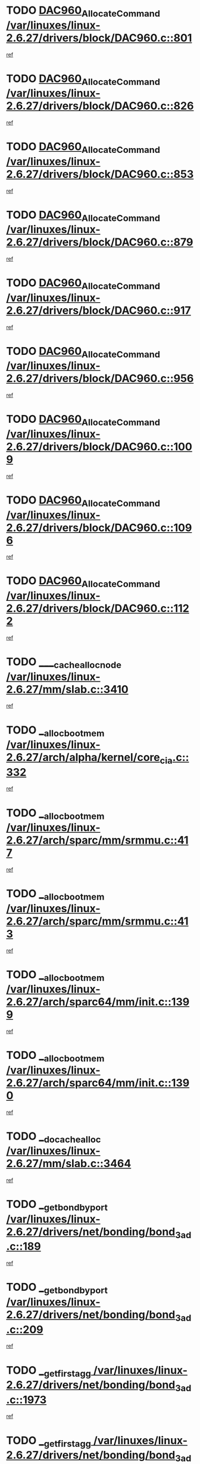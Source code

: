 * TODO [[view:/var/linuxes/linux-2.6.27/drivers/block/DAC960.c::face=ovl-face1::linb=801::colb=20::cole=27][DAC960_AllocateCommand /var/linuxes/linux-2.6.27/drivers/block/DAC960.c::801]]
[[view:/var/linuxes/linux-2.6.27/drivers/block/DAC960.c::face=ovl-face2::linb=802::colb=48::cole=55][ref]]
* TODO [[view:/var/linuxes/linux-2.6.27/drivers/block/DAC960.c::face=ovl-face1::linb=826::colb=20::cole=27][DAC960_AllocateCommand /var/linuxes/linux-2.6.27/drivers/block/DAC960.c::826]]
[[view:/var/linuxes/linux-2.6.27/drivers/block/DAC960.c::face=ovl-face2::linb=827::colb=48::cole=55][ref]]
* TODO [[view:/var/linuxes/linux-2.6.27/drivers/block/DAC960.c::face=ovl-face1::linb=853::colb=20::cole=27][DAC960_AllocateCommand /var/linuxes/linux-2.6.27/drivers/block/DAC960.c::853]]
[[view:/var/linuxes/linux-2.6.27/drivers/block/DAC960.c::face=ovl-face2::linb=854::colb=48::cole=55][ref]]
* TODO [[view:/var/linuxes/linux-2.6.27/drivers/block/DAC960.c::face=ovl-face1::linb=879::colb=20::cole=27][DAC960_AllocateCommand /var/linuxes/linux-2.6.27/drivers/block/DAC960.c::879]]
[[view:/var/linuxes/linux-2.6.27/drivers/block/DAC960.c::face=ovl-face2::linb=880::colb=48::cole=55][ref]]
* TODO [[view:/var/linuxes/linux-2.6.27/drivers/block/DAC960.c::face=ovl-face1::linb=917::colb=20::cole=27][DAC960_AllocateCommand /var/linuxes/linux-2.6.27/drivers/block/DAC960.c::917]]
[[view:/var/linuxes/linux-2.6.27/drivers/block/DAC960.c::face=ovl-face2::linb=918::colb=48::cole=55][ref]]
* TODO [[view:/var/linuxes/linux-2.6.27/drivers/block/DAC960.c::face=ovl-face1::linb=956::colb=20::cole=27][DAC960_AllocateCommand /var/linuxes/linux-2.6.27/drivers/block/DAC960.c::956]]
[[view:/var/linuxes/linux-2.6.27/drivers/block/DAC960.c::face=ovl-face2::linb=957::colb=48::cole=55][ref]]
* TODO [[view:/var/linuxes/linux-2.6.27/drivers/block/DAC960.c::face=ovl-face1::linb=1009::colb=20::cole=27][DAC960_AllocateCommand /var/linuxes/linux-2.6.27/drivers/block/DAC960.c::1009]]
[[view:/var/linuxes/linux-2.6.27/drivers/block/DAC960.c::face=ovl-face2::linb=1010::colb=48::cole=55][ref]]
* TODO [[view:/var/linuxes/linux-2.6.27/drivers/block/DAC960.c::face=ovl-face1::linb=1096::colb=6::cole=13][DAC960_AllocateCommand /var/linuxes/linux-2.6.27/drivers/block/DAC960.c::1096]]
[[view:/var/linuxes/linux-2.6.27/drivers/block/DAC960.c::face=ovl-face2::linb=1097::colb=24::cole=31][ref]]
* TODO [[view:/var/linuxes/linux-2.6.27/drivers/block/DAC960.c::face=ovl-face1::linb=1122::colb=20::cole=27][DAC960_AllocateCommand /var/linuxes/linux-2.6.27/drivers/block/DAC960.c::1122]]
[[view:/var/linuxes/linux-2.6.27/drivers/block/DAC960.c::face=ovl-face2::linb=1123::colb=48::cole=55][ref]]
* TODO [[view:/var/linuxes/linux-2.6.27/mm/slab.c::face=ovl-face1::linb=3410::colb=1::cole=4][____cache_alloc_node /var/linuxes/linux-2.6.27/mm/slab.c::3410]]
[[view:/var/linuxes/linux-2.6.27/mm/slab.c::face=ovl-face2::linb=3413::colb=51::cole=54][ref]]
* TODO [[view:/var/linuxes/linux-2.6.27/arch/alpha/kernel/core_cia.c::face=ovl-face1::linb=332::colb=1::cole=5][__alloc_bootmem /var/linuxes/linux-2.6.27/arch/alpha/kernel/core_cia.c::332]]
[[view:/var/linuxes/linux-2.6.27/arch/alpha/kernel/core_cia.c::face=ovl-face2::linb=333::colb=21::cole=25][ref]]
* TODO [[view:/var/linuxes/linux-2.6.27/arch/sparc/mm/srmmu.c::face=ovl-face1::linb=417::colb=1::cole=21][__alloc_bootmem /var/linuxes/linux-2.6.27/arch/sparc/mm/srmmu.c::417]]
[[view:/var/linuxes/linux-2.6.27/arch/sparc/mm/srmmu.c::face=ovl-face2::linb=418::colb=34::cole=54][ref]]
* TODO [[view:/var/linuxes/linux-2.6.27/arch/sparc/mm/srmmu.c::face=ovl-face1::linb=413::colb=1::cole=19][__alloc_bootmem /var/linuxes/linux-2.6.27/arch/sparc/mm/srmmu.c::413]]
[[view:/var/linuxes/linux-2.6.27/arch/sparc/mm/srmmu.c::face=ovl-face2::linb=415::colb=8::cole=26][ref]]
* TODO [[view:/var/linuxes/linux-2.6.27/arch/sparc64/mm/init.c::face=ovl-face1::linb=1399::colb=3::cole=6][__alloc_bootmem /var/linuxes/linux-2.6.27/arch/sparc64/mm/init.c::1399]]
[[view:/var/linuxes/linux-2.6.27/arch/sparc64/mm/init.c::face=ovl-face2::linb=1401::colb=38::cole=41][ref]]
* TODO [[view:/var/linuxes/linux-2.6.27/arch/sparc64/mm/init.c::face=ovl-face1::linb=1390::colb=3::cole=6][__alloc_bootmem /var/linuxes/linux-2.6.27/arch/sparc64/mm/init.c::1390]]
[[view:/var/linuxes/linux-2.6.27/arch/sparc64/mm/init.c::face=ovl-face2::linb=1392::colb=31::cole=34][ref]]
* TODO [[view:/var/linuxes/linux-2.6.27/mm/slab.c::face=ovl-face1::linb=3464::colb=1::cole=5][__do_cache_alloc /var/linuxes/linux-2.6.27/mm/slab.c::3464]]
[[view:/var/linuxes/linux-2.6.27/mm/slab.c::face=ovl-face2::linb=3466::colb=52::cole=56][ref]]
* TODO [[view:/var/linuxes/linux-2.6.27/drivers/net/bonding/bond_3ad.c::face=ovl-face1::linb=189::colb=17::cole=21][__get_bond_by_port /var/linuxes/linux-2.6.27/drivers/net/bonding/bond_3ad.c::189]]
[[view:/var/linuxes/linux-2.6.27/drivers/net/bonding/bond_3ad.c::face=ovl-face2::linb=193::colb=39::cole=43][ref]]
* TODO [[view:/var/linuxes/linux-2.6.27/drivers/net/bonding/bond_3ad.c::face=ovl-face1::linb=209::colb=17::cole=21][__get_bond_by_port /var/linuxes/linux-2.6.27/drivers/net/bonding/bond_3ad.c::209]]
[[view:/var/linuxes/linux-2.6.27/drivers/net/bonding/bond_3ad.c::face=ovl-face2::linb=212::colb=24::cole=28][ref]]
* TODO [[view:/var/linuxes/linux-2.6.27/drivers/net/bonding/bond_3ad.c::face=ovl-face1::linb=1973::colb=3::cole=17][__get_first_agg /var/linuxes/linux-2.6.27/drivers/net/bonding/bond_3ad.c::1973]]
[[view:/var/linuxes/linux-2.6.27/drivers/net/bonding/bond_3ad.c::face=ovl-face2::linb=1974::colb=58::cole=72][ref]]
* TODO [[view:/var/linuxes/linux-2.6.27/drivers/net/bonding/bond_3ad.c::face=ovl-face1::linb=2036::colb=1::cole=16][__get_first_agg /var/linuxes/linux-2.6.27/drivers/net/bonding/bond_3ad.c::2036]]
[[view:/var/linuxes/linux-2.6.27/drivers/net/bonding/bond_3ad.c::face=ovl-face2::linb=2037::colb=58::cole=73][ref]]
* TODO [[view:/var/linuxes/linux-2.6.27/drivers/net/bonding/bond_3ad.c::face=ovl-face1::linb=2107::colb=3::cole=13][__get_first_agg /var/linuxes/linux-2.6.27/drivers/net/bonding/bond_3ad.c::2107]]
[[view:/var/linuxes/linux-2.6.27/drivers/net/bonding/bond_3ad.c::face=ovl-face2::linb=2108::colb=26::cole=36][ref]]
* TODO [[view:/var/linuxes/linux-2.6.27/drivers/net/bonding/bond_3ad.c::face=ovl-face1::linb=783::colb=20::cole=30][__get_next_agg /var/linuxes/linux-2.6.27/drivers/net/bonding/bond_3ad.c::783]]
[[view:/var/linuxes/linux-2.6.27/drivers/net/bonding/bond_3ad.c::face=ovl-face2::linb=784::colb=6::cole=16][ref]]
* TODO [[view:/var/linuxes/linux-2.6.27/drivers/net/bonding/bond_3ad.c::face=ovl-face1::linb=1974::colb=26::cole=40][__get_next_agg /var/linuxes/linux-2.6.27/drivers/net/bonding/bond_3ad.c::1974]]
[[view:/var/linuxes/linux-2.6.27/drivers/net/bonding/bond_3ad.c::face=ovl-face2::linb=1976::colb=9::cole=23][ref]]
[[view:/var/linuxes/linux-2.6.27/drivers/net/bonding/bond_3ad.c::face=ovl-face2::linb=1976::colb=40::cole=54][ref]]
[[view:/var/linuxes/linux-2.6.27/drivers/net/bonding/bond_3ad.c::face=ovl-face2::linb=1976::colb=79::cole=93][ref]]
* TODO [[view:/var/linuxes/linux-2.6.27/drivers/net/bonding/bond_3ad.c::face=ovl-face1::linb=1974::colb=26::cole=40][__get_next_agg /var/linuxes/linux-2.6.27/drivers/net/bonding/bond_3ad.c::1974]]
[[view:/var/linuxes/linux-2.6.27/drivers/net/bonding/bond_3ad.c::face=ovl-face2::linb=1982::colb=30::cole=44][ref]]
[[view:/var/linuxes/linux-2.6.27/drivers/net/bonding/bond_3ad.c::face=ovl-face2::linb=1982::colb=62::cole=76][ref]]
[[view:/var/linuxes/linux-2.6.27/drivers/net/bonding/bond_3ad.c::face=ovl-face2::linb=1982::colb=101::cole=115][ref]]
* TODO [[view:/var/linuxes/linux-2.6.27/drivers/net/bonding/bond_3ad.c::face=ovl-face1::linb=2037::colb=25::cole=40][__get_next_agg /var/linuxes/linux-2.6.27/drivers/net/bonding/bond_3ad.c::2037]]
[[view:/var/linuxes/linux-2.6.27/drivers/net/bonding/bond_3ad.c::face=ovl-face2::linb=2040::colb=17::cole=32][ref]]
* TODO [[view:/var/linuxes/linux-2.6.27/fs/buffer.c::face=ovl-face1::linb=1439::colb=21::cole=23][__getblk /var/linuxes/linux-2.6.27/fs/buffer.c::1439]]
[[view:/var/linuxes/linux-2.6.27/fs/buffer.c::face=ovl-face2::linb=1441::colb=36::cole=38][ref]]
* TODO [[view:/var/linuxes/linux-2.6.27/fs/reiserfs/journal.c::face=ovl-face1::linb=2328::colb=2::cole=4][__getblk /var/linuxes/linux-2.6.27/fs/reiserfs/journal.c::2328]]
[[view:/var/linuxes/linux-2.6.27/fs/reiserfs/journal.c::face=ovl-face2::linb=2329::colb=22::cole=24][ref]]
* TODO [[view:/var/linuxes/linux-2.6.27/fs/reiserfs/journal.c::face=ovl-face1::linb=2318::colb=1::cole=3][__getblk /var/linuxes/linux-2.6.27/fs/reiserfs/journal.c::2318]]
[[view:/var/linuxes/linux-2.6.27/fs/reiserfs/journal.c::face=ovl-face2::linb=2319::colb=21::cole=23][ref]]
* TODO [[view:/var/linuxes/linux-2.6.27/fs/jbd/journal.c::face=ovl-face1::linb=890::colb=2::cole=4][__getblk /var/linuxes/linux-2.6.27/fs/jbd/journal.c::890]]
[[view:/var/linuxes/linux-2.6.27/fs/jbd/journal.c::face=ovl-face2::linb=891::colb=14::cole=16][ref]]
* TODO [[view:/var/linuxes/linux-2.6.27/fs/jbd/journal.c::face=ovl-face1::linb=634::colb=1::cole=3][__getblk /var/linuxes/linux-2.6.27/fs/jbd/journal.c::634]]
[[view:/var/linuxes/linux-2.6.27/fs/jbd/journal.c::face=ovl-face2::linb=635::colb=13::cole=15][ref]]
* TODO [[view:/var/linuxes/linux-2.6.27/fs/jbd2/journal.c::face=ovl-face1::linb=1195::colb=2::cole=4][__getblk /var/linuxes/linux-2.6.27/fs/jbd2/journal.c::1195]]
[[view:/var/linuxes/linux-2.6.27/fs/jbd2/journal.c::face=ovl-face2::linb=1196::colb=14::cole=16][ref]]
* TODO [[view:/var/linuxes/linux-2.6.27/fs/jbd2/journal.c::face=ovl-face1::linb=637::colb=1::cole=3][__getblk /var/linuxes/linux-2.6.27/fs/jbd2/journal.c::637]]
[[view:/var/linuxes/linux-2.6.27/fs/jbd2/journal.c::face=ovl-face2::linb=638::colb=13::cole=15][ref]]
* TODO [[view:/var/linuxes/linux-2.6.27/arch/powerpc/kernel/crash_dump.c::face=ovl-face1::linb=129::colb=2::cole=7][__ioremap /var/linuxes/linux-2.6.27/arch/powerpc/kernel/crash_dump.c::129]]
[[view:/var/linuxes/linux-2.6.27/arch/powerpc/kernel/crash_dump.c::face=ovl-face2::linb=130::colb=28::cole=33][ref]]
* TODO [[view:/var/linuxes/linux-2.6.27/arch/powerpc/platforms/cell/io-workarounds.c::face=ovl-face1::linb=137::colb=15::cole=18][__ioremap /var/linuxes/linux-2.6.27/arch/powerpc/platforms/cell/io-workarounds.c::137]]
[[view:/var/linuxes/linux-2.6.27/arch/powerpc/platforms/cell/io-workarounds.c::face=ovl-face2::linb=143::colb=21::cole=24][ref]]
* TODO [[view:/var/linuxes/linux-2.6.27/drivers/video/platinumfb.c::face=ovl-face1::linb=575::colb=1::cole=20][__ioremap /var/linuxes/linux-2.6.27/drivers/video/platinumfb.c::575]]
[[view:/var/linuxes/linux-2.6.27/drivers/video/platinumfb.c::face=ovl-face2::linb=634::colb=10::cole=29][ref]]
* TODO [[view:/var/linuxes/linux-2.6.27/arch/arm/mach-ebsa110/io.c::face=ovl-face1::linb=68::colb=15::cole=16][__isamem_convert_addr /var/linuxes/linux-2.6.27/arch/arm/mach-ebsa110/io.c::68]]
[[view:/var/linuxes/linux-2.6.27/arch/arm/mach-ebsa110/io.c::face=ovl-face2::linb=72::colb=20::cole=21][ref]]
* TODO [[view:/var/linuxes/linux-2.6.27/arch/arm/mach-ebsa110/io.c::face=ovl-face1::linb=68::colb=15::cole=16][__isamem_convert_addr /var/linuxes/linux-2.6.27/arch/arm/mach-ebsa110/io.c::68]]
[[view:/var/linuxes/linux-2.6.27/arch/arm/mach-ebsa110/io.c::face=ovl-face2::linb=74::colb=20::cole=21][ref]]
* TODO [[view:/var/linuxes/linux-2.6.27/arch/arm/mach-ebsa110/io.c::face=ovl-face1::linb=80::colb=15::cole=16][__isamem_convert_addr /var/linuxes/linux-2.6.27/arch/arm/mach-ebsa110/io.c::80]]
[[view:/var/linuxes/linux-2.6.27/arch/arm/mach-ebsa110/io.c::face=ovl-face2::linb=85::colb=20::cole=21][ref]]
* TODO [[view:/var/linuxes/linux-2.6.27/arch/arm/mach-ebsa110/io.c::face=ovl-face1::linb=90::colb=15::cole=16][__isamem_convert_addr /var/linuxes/linux-2.6.27/arch/arm/mach-ebsa110/io.c::90]]
[[view:/var/linuxes/linux-2.6.27/arch/arm/mach-ebsa110/io.c::face=ovl-face2::linb=96::colb=19::cole=20][ref]]
* TODO [[view:/var/linuxes/linux-2.6.27/arch/arm/mach-ebsa110/io.c::face=ovl-face1::linb=107::colb=15::cole=16][__isamem_convert_addr /var/linuxes/linux-2.6.27/arch/arm/mach-ebsa110/io.c::107]]
[[view:/var/linuxes/linux-2.6.27/arch/arm/mach-ebsa110/io.c::face=ovl-face2::linb=111::colb=14::cole=15][ref]]
* TODO [[view:/var/linuxes/linux-2.6.27/arch/arm/mach-ebsa110/io.c::face=ovl-face1::linb=117::colb=15::cole=16][__isamem_convert_addr /var/linuxes/linux-2.6.27/arch/arm/mach-ebsa110/io.c::117]]
[[view:/var/linuxes/linux-2.6.27/arch/arm/mach-ebsa110/io.c::face=ovl-face2::linb=121::colb=14::cole=15][ref]]
* TODO [[view:/var/linuxes/linux-2.6.27/arch/arm/mach-ebsa110/io.c::face=ovl-face1::linb=127::colb=15::cole=16][__isamem_convert_addr /var/linuxes/linux-2.6.27/arch/arm/mach-ebsa110/io.c::127]]
[[view:/var/linuxes/linux-2.6.27/arch/arm/mach-ebsa110/io.c::face=ovl-face2::linb=130::colb=20::cole=21][ref]]
* TODO [[view:/var/linuxes/linux-2.6.27/arch/arm/mach-ebsa110/io.c::face=ovl-face1::linb=127::colb=15::cole=16][__isamem_convert_addr /var/linuxes/linux-2.6.27/arch/arm/mach-ebsa110/io.c::127]]
[[view:/var/linuxes/linux-2.6.27/arch/arm/mach-ebsa110/io.c::face=ovl-face2::linb=132::colb=20::cole=21][ref]]
* TODO [[view:/var/linuxes/linux-2.6.27/arch/arm/mach-ebsa110/io.c::face=ovl-face1::linb=137::colb=15::cole=16][__isamem_convert_addr /var/linuxes/linux-2.6.27/arch/arm/mach-ebsa110/io.c::137]]
[[view:/var/linuxes/linux-2.6.27/arch/arm/mach-ebsa110/io.c::face=ovl-face2::linb=142::colb=19::cole=20][ref]]
* TODO [[view:/var/linuxes/linux-2.6.27/arch/arm/mach-ebsa110/io.c::face=ovl-face1::linb=147::colb=15::cole=16][__isamem_convert_addr /var/linuxes/linux-2.6.27/arch/arm/mach-ebsa110/io.c::147]]
[[view:/var/linuxes/linux-2.6.27/arch/arm/mach-ebsa110/io.c::face=ovl-face2::linb=152::colb=19::cole=20][ref]]
* TODO [[view:/var/linuxes/linux-2.6.27/arch/arm/mach-ebsa110/io.c::face=ovl-face1::linb=162::colb=15::cole=16][__isamem_convert_addr /var/linuxes/linux-2.6.27/arch/arm/mach-ebsa110/io.c::162]]
[[view:/var/linuxes/linux-2.6.27/arch/arm/mach-ebsa110/io.c::face=ovl-face2::linb=166::colb=15::cole=16][ref]]
* TODO [[view:/var/linuxes/linux-2.6.27/arch/arm/mach-ebsa110/io.c::face=ovl-face1::linb=172::colb=15::cole=16][__isamem_convert_addr /var/linuxes/linux-2.6.27/arch/arm/mach-ebsa110/io.c::172]]
[[view:/var/linuxes/linux-2.6.27/arch/arm/mach-ebsa110/io.c::face=ovl-face2::linb=176::colb=15::cole=16][ref]]
* TODO [[view:/var/linuxes/linux-2.6.27/arch/ia64/ia32/sys_ia32.c::face=ovl-face1::linb=390::colb=2::cole=6][__pp_prev /var/linuxes/linux-2.6.27/arch/ia64/ia32/sys_ia32.c::390]]
[[view:/var/linuxes/linux-2.6.27/arch/ia64/ia32/sys_ia32.c::face=ovl-face2::linb=400::colb=44::cole=48][ref]]
* TODO [[view:/var/linuxes/linux-2.6.27/mm/filemap.c::face=ovl-face1::linb=1675::colb=1::cole=5][__read_cache_page /var/linuxes/linux-2.6.27/mm/filemap.c::1675]]
[[view:/var/linuxes/linux-2.6.27/mm/filemap.c::face=ovl-face2::linb=1678::colb=18::cole=22][ref]]
* TODO [[view:/var/linuxes/linux-2.6.27/net/mac80211/sta_info.c::face=ovl-face1::linb=657::colb=2::cole=5][__sta_info_unpin /var/linuxes/linux-2.6.27/net/mac80211/sta_info.c::657]]
[[view:/var/linuxes/linux-2.6.27/net/mac80211/sta_info.c::face=ovl-face2::linb=658::colb=19::cole=22][ref]]
* TODO [[view:/var/linuxes/linux-2.6.27/arch/alpha/kernel/setup.c::face=ovl-face1::linb=610::colb=23::cole=25][__sysrq_get_key_op /var/linuxes/linux-2.6.27/arch/alpha/kernel/setup.c::610]]
[[view:/var/linuxes/linux-2.6.27/arch/alpha/kernel/setup.c::face=ovl-face2::linb=611::colb=2::cole=4][ref]]
* TODO [[view:/var/linuxes/linux-2.6.27/kernel/trace/trace.c::face=ovl-face1::linb=1964::colb=1::cole=5][__tracing_open /var/linuxes/linux-2.6.27/kernel/trace/trace.c::1964]]
[[view:/var/linuxes/linux-2.6.27/kernel/trace/trace.c::face=ovl-face2::linb=1967::colb=2::cole=6][ref]]
* TODO [[view:/var/linuxes/linux-2.6.27/fs/freevxfs/vxfs_inode.c::face=ovl-face1::linb=304::colb=1::cole=4][__vxfs_iget /var/linuxes/linux-2.6.27/fs/freevxfs/vxfs_inode.c::304]]
[[view:/var/linuxes/linux-2.6.27/fs/freevxfs/vxfs_inode.c::face=ovl-face2::linb=307::colb=18::cole=21][ref]]
* TODO [[view:/var/linuxes/linux-2.6.27/fs/freevxfs/vxfs_inode.c::face=ovl-face1::linb=304::colb=1::cole=4][__vxfs_iget /var/linuxes/linux-2.6.27/fs/freevxfs/vxfs_inode.c::304]]
[[view:/var/linuxes/linux-2.6.27/fs/freevxfs/vxfs_inode.c::face=ovl-face2::linb=310::colb=16::cole=19][ref]]
* TODO [[view:/var/linuxes/linux-2.6.27/fs/xfs/linux-2.6/xfs_buf.c::face=ovl-face1::linb=591::colb=1::cole=3][_xfs_buf_find /var/linuxes/linux-2.6.27/fs/xfs/linux-2.6/xfs_buf.c::591]]
[[view:/var/linuxes/linux-2.6.27/fs/xfs/linux-2.6/xfs_buf.c::face=ovl-face2::linb=593::colb=32::cole=34][ref]]
* TODO [[view:/var/linuxes/linux-2.6.27/drivers/misc/eeepc-laptop.c::face=ovl-face1::linb=637::colb=1::cole=4][acpi_get_physical_device /var/linuxes/linux-2.6.27/drivers/misc/eeepc-laptop.c::637]]
[[view:/var/linuxes/linux-2.6.27/drivers/misc/eeepc-laptop.c::face=ovl-face2::linb=638::colb=31::cole=34][ref]]
* TODO [[view:/var/linuxes/linux-2.6.27/drivers/misc/asus-laptop.c::face=ovl-face1::linb=1208::colb=1::cole=4][acpi_get_physical_device /var/linuxes/linux-2.6.27/drivers/misc/asus-laptop.c::1208]]
[[view:/var/linuxes/linux-2.6.27/drivers/misc/asus-laptop.c::face=ovl-face2::linb=1210::colb=30::cole=33][ref]]
* TODO [[view:/var/linuxes/linux-2.6.27/drivers/acpi/hardware/hwsleep.c::face=ovl-face1::linb=519::colb=2::cole=23][acpi_hw_get_bit_register_info /var/linuxes/linux-2.6.27/drivers/acpi/hardware/hwsleep.c::519]]
[[view:/var/linuxes/linux-2.6.27/drivers/acpi/hardware/hwsleep.c::face=ovl-face2::linb=531::colb=6::cole=27][ref]]
* TODO [[view:/var/linuxes/linux-2.6.27/drivers/acpi/hardware/hwsleep.c::face=ovl-face1::linb=517::colb=2::cole=21][acpi_hw_get_bit_register_info /var/linuxes/linux-2.6.27/drivers/acpi/hardware/hwsleep.c::517]]
[[view:/var/linuxes/linux-2.6.27/drivers/acpi/hardware/hwsleep.c::face=ovl-face2::linb=530::colb=20::cole=39][ref]]
* TODO [[view:/var/linuxes/linux-2.6.27/drivers/acpi/hardware/hwsleep.c::face=ovl-face1::linb=275::colb=1::cole=22][acpi_hw_get_bit_register_info /var/linuxes/linux-2.6.27/drivers/acpi/hardware/hwsleep.c::275]]
[[view:/var/linuxes/linux-2.6.27/drivers/acpi/hardware/hwsleep.c::face=ovl-face2::linb=331::colb=4::cole=25][ref]]
* TODO [[view:/var/linuxes/linux-2.6.27/drivers/acpi/hardware/hwsleep.c::face=ovl-face1::linb=273::colb=1::cole=20][acpi_hw_get_bit_register_info /var/linuxes/linux-2.6.27/drivers/acpi/hardware/hwsleep.c::273]]
[[view:/var/linuxes/linux-2.6.27/drivers/acpi/hardware/hwsleep.c::face=ovl-face2::linb=330::colb=18::cole=37][ref]]
* TODO [[view:/var/linuxes/linux-2.6.27/drivers/acpi/namespace/nsinit.c::face=ovl-face1::linb=569::colb=8::cole=18][acpi_ns_get_external_pathname /var/linuxes/linux-2.6.27/drivers/acpi/namespace/nsinit.c::569]]
[[view:/var/linuxes/linux-2.6.27/drivers/acpi/namespace/nsinit.c::face=ovl-face2::linb=574::colb=12::cole=22][ref]]
* TODO [[view:/var/linuxes/linux-2.6.27/drivers/acpi/events/evrgnini.c::face=ovl-face1::linb=557::colb=1::cole=5][acpi_ns_get_parent_node /var/linuxes/linux-2.6.27/drivers/acpi/events/evrgnini.c::557]]
[[view:/var/linuxes/linux-2.6.27/drivers/acpi/events/evrgnini.c::face=ovl-face2::linb=570::colb=45::cole=49][ref]]
* TODO [[view:/var/linuxes/linux-2.6.27/drivers/acpi/events/evrgnini.c::face=ovl-face1::linb=251::colb=3::cole=16][acpi_ns_get_parent_node /var/linuxes/linux-2.6.27/drivers/acpi/events/evrgnini.c::251]]
[[view:/var/linuxes/linux-2.6.27/drivers/acpi/events/evrgnini.c::face=ovl-face2::linb=227::colb=34::cole=47][ref]]
* TODO [[view:/var/linuxes/linux-2.6.27/drivers/acpi/events/evrgnini.c::face=ovl-face1::linb=251::colb=3::cole=16][acpi_ns_get_parent_node /var/linuxes/linux-2.6.27/drivers/acpi/events/evrgnini.c::251]]
[[view:/var/linuxes/linux-2.6.27/drivers/acpi/events/evrgnini.c::face=ovl-face2::linb=311::colb=55::cole=68][ref]]
* TODO [[view:/var/linuxes/linux-2.6.27/drivers/acpi/namespace/nsaccess.c::face=ovl-face1::linb=348::colb=4::cole=15][acpi_ns_get_parent_node /var/linuxes/linux-2.6.27/drivers/acpi/namespace/nsaccess.c::348]]
[[view:/var/linuxes/linux-2.6.27/drivers/acpi/namespace/nsaccess.c::face=ovl-face2::linb=346::colb=31::cole=42][ref]]
[[view:/var/linuxes/linux-2.6.27/drivers/acpi/namespace/nsaccess.c::face=ovl-face2::linb=347::colb=10::cole=21][ref]]
* TODO [[view:/var/linuxes/linux-2.6.27/drivers/acpi/namespace/nsalloc.c::face=ovl-face1::linb=490::colb=3::cole=14][acpi_ns_get_parent_node /var/linuxes/linux-2.6.27/drivers/acpi/namespace/nsalloc.c::490]]
[[view:/var/linuxes/linux-2.6.27/drivers/acpi/namespace/nsalloc.c::face=ovl-face2::linb=441::colb=43::cole=54][ref]]
* TODO [[view:/var/linuxes/linux-2.6.27/drivers/acpi/namespace/nsalloc.c::face=ovl-face1::linb=382::colb=3::cole=14][acpi_ns_get_parent_node /var/linuxes/linux-2.6.27/drivers/acpi/namespace/nsalloc.c::382]]
[[view:/var/linuxes/linux-2.6.27/drivers/acpi/namespace/nsalloc.c::face=ovl-face2::linb=343::colb=43::cole=54][ref]]
* TODO [[view:/var/linuxes/linux-2.6.27/drivers/acpi/namespace/nsalloc.c::face=ovl-face1::linb=111::colb=1::cole=12][acpi_ns_get_parent_node /var/linuxes/linux-2.6.27/drivers/acpi/namespace/nsalloc.c::111]]
[[view:/var/linuxes/linux-2.6.27/drivers/acpi/namespace/nsalloc.c::face=ovl-face2::linb=114::colb=13::cole=24][ref]]
* TODO [[view:/var/linuxes/linux-2.6.27/drivers/acpi/namespace/nswalk.c::face=ovl-face1::linb=288::colb=3::cole=14][acpi_ns_get_parent_node /var/linuxes/linux-2.6.27/drivers/acpi/namespace/nswalk.c::288]]
[[view:/var/linuxes/linux-2.6.27/drivers/acpi/namespace/nswalk.c::face=ovl-face2::linb=189::colb=43::cole=54][ref]]
* TODO [[view:/var/linuxes/linux-2.6.27/drivers/acpi/namespace/nsnames.c::face=ovl-face1::linb=95::colb=2::cole=13][acpi_ns_get_parent_node /var/linuxes/linux-2.6.27/drivers/acpi/namespace/nsnames.c::95]]
[[view:/var/linuxes/linux-2.6.27/drivers/acpi/namespace/nsnames.c::face=ovl-face2::linb=94::colb=45::cole=56][ref]]
* TODO [[view:/var/linuxes/linux-2.6.27/drivers/acpi/namespace/nsinit.c::face=ovl-face1::linb=385::colb=1::cole=12][acpi_ns_get_parent_node /var/linuxes/linux-2.6.27/drivers/acpi/namespace/nsinit.c::385]]
[[view:/var/linuxes/linux-2.6.27/drivers/acpi/namespace/nsinit.c::face=ovl-face2::linb=386::colb=9::cole=20][ref]]
* TODO [[view:/var/linuxes/linux-2.6.27/drivers/acpi/namespace/nsdump.c::face=ovl-face1::linb=183::colb=1::cole=10][acpi_ns_map_handle_to_node /var/linuxes/linux-2.6.27/drivers/acpi/namespace/nsdump.c::183]]
[[view:/var/linuxes/linux-2.6.27/drivers/acpi/namespace/nsdump.c::face=ovl-face2::linb=184::colb=8::cole=17][ref]]
* TODO [[view:/var/linuxes/linux-2.6.27/drivers/char/tpm/tpm_bios.c::face=ovl-face1::linb=412::colb=1::cole=5][acpi_os_map_memory /var/linuxes/linux-2.6.27/drivers/char/tpm/tpm_bios.c::412]]
[[view:/var/linuxes/linux-2.6.27/drivers/char/tpm/tpm_bios.c::face=ovl-face2::linb=414::colb=29::cole=33][ref]]
* TODO [[view:/var/linuxes/linux-2.6.27/net/ipv4/igmp.c::face=ovl-face1::linb=513::colb=3::cole=6][add_grec /var/linuxes/linux-2.6.27/net/ipv4/igmp.c::513]]
[[view:/var/linuxes/linux-2.6.27/net/ipv4/igmp.c::face=ovl-face2::linb=513::colb=18::cole=21][ref]]
* TODO [[view:/var/linuxes/linux-2.6.27/net/ipv4/igmp.c::face=ovl-face1::linb=568::colb=3::cole=6][add_grec /var/linuxes/linux-2.6.27/net/ipv4/igmp.c::568]]
[[view:/var/linuxes/linux-2.6.27/net/ipv4/igmp.c::face=ovl-face2::linb=569::colb=18::cole=21][ref]]
* TODO [[view:/var/linuxes/linux-2.6.27/net/ipv4/igmp.c::face=ovl-face1::linb=569::colb=3::cole=6][add_grec /var/linuxes/linux-2.6.27/net/ipv4/igmp.c::569]]
[[view:/var/linuxes/linux-2.6.27/net/ipv4/igmp.c::face=ovl-face2::linb=568::colb=18::cole=21][ref]]
* TODO [[view:/var/linuxes/linux-2.6.27/net/ipv4/igmp.c::face=ovl-face1::linb=569::colb=3::cole=6][add_grec /var/linuxes/linux-2.6.27/net/ipv4/igmp.c::569]]
[[view:/var/linuxes/linux-2.6.27/net/ipv4/igmp.c::face=ovl-face2::linb=574::colb=19::cole=22][ref]]
* TODO [[view:/var/linuxes/linux-2.6.27/net/ipv4/igmp.c::face=ovl-face1::linb=569::colb=3::cole=6][add_grec /var/linuxes/linux-2.6.27/net/ipv4/igmp.c::569]]
[[view:/var/linuxes/linux-2.6.27/net/ipv4/igmp.c::face=ovl-face2::linb=604::colb=17::cole=20][ref]]
* TODO [[view:/var/linuxes/linux-2.6.27/net/ipv4/igmp.c::face=ovl-face1::linb=574::colb=4::cole=7][add_grec /var/linuxes/linux-2.6.27/net/ipv4/igmp.c::574]]
[[view:/var/linuxes/linux-2.6.27/net/ipv4/igmp.c::face=ovl-face2::linb=568::colb=18::cole=21][ref]]
* TODO [[view:/var/linuxes/linux-2.6.27/net/ipv4/igmp.c::face=ovl-face1::linb=574::colb=4::cole=7][add_grec /var/linuxes/linux-2.6.27/net/ipv4/igmp.c::574]]
[[view:/var/linuxes/linux-2.6.27/net/ipv4/igmp.c::face=ovl-face2::linb=574::colb=19::cole=22][ref]]
* TODO [[view:/var/linuxes/linux-2.6.27/net/ipv4/igmp.c::face=ovl-face1::linb=574::colb=4::cole=7][add_grec /var/linuxes/linux-2.6.27/net/ipv4/igmp.c::574]]
[[view:/var/linuxes/linux-2.6.27/net/ipv4/igmp.c::face=ovl-face2::linb=604::colb=17::cole=20][ref]]
* TODO [[view:/var/linuxes/linux-2.6.27/net/ipv4/igmp.c::face=ovl-face1::linb=604::colb=2::cole=5][add_grec /var/linuxes/linux-2.6.27/net/ipv4/igmp.c::604]]
[[view:/var/linuxes/linux-2.6.27/net/ipv4/igmp.c::face=ovl-face2::linb=605::colb=17::cole=20][ref]]
* TODO [[view:/var/linuxes/linux-2.6.27/net/ipv4/igmp.c::face=ovl-face1::linb=605::colb=2::cole=5][add_grec /var/linuxes/linux-2.6.27/net/ipv4/igmp.c::605]]
[[view:/var/linuxes/linux-2.6.27/net/ipv4/igmp.c::face=ovl-face2::linb=604::colb=17::cole=20][ref]]
* TODO [[view:/var/linuxes/linux-2.6.27/net/ipv4/igmp.c::face=ovl-face1::linb=605::colb=2::cole=5][add_grec /var/linuxes/linux-2.6.27/net/ipv4/igmp.c::605]]
[[view:/var/linuxes/linux-2.6.27/net/ipv4/igmp.c::face=ovl-face2::linb=613::colb=18::cole=21][ref]]
* TODO [[view:/var/linuxes/linux-2.6.27/net/ipv4/igmp.c::face=ovl-face1::linb=613::colb=3::cole=6][add_grec /var/linuxes/linux-2.6.27/net/ipv4/igmp.c::613]]
[[view:/var/linuxes/linux-2.6.27/net/ipv4/igmp.c::face=ovl-face2::linb=604::colb=17::cole=20][ref]]
* TODO [[view:/var/linuxes/linux-2.6.27/net/ipv6/mcast.c::face=ovl-face1::linb=1646::colb=3::cole=6][add_grec /var/linuxes/linux-2.6.27/net/ipv6/mcast.c::1646]]
[[view:/var/linuxes/linux-2.6.27/net/ipv6/mcast.c::face=ovl-face2::linb=1646::colb=18::cole=21][ref]]
* TODO [[view:/var/linuxes/linux-2.6.27/net/ipv6/mcast.c::face=ovl-face1::linb=1700::colb=3::cole=6][add_grec /var/linuxes/linux-2.6.27/net/ipv6/mcast.c::1700]]
[[view:/var/linuxes/linux-2.6.27/net/ipv6/mcast.c::face=ovl-face2::linb=1701::colb=18::cole=21][ref]]
* TODO [[view:/var/linuxes/linux-2.6.27/net/ipv6/mcast.c::face=ovl-face1::linb=1701::colb=3::cole=6][add_grec /var/linuxes/linux-2.6.27/net/ipv6/mcast.c::1701]]
[[view:/var/linuxes/linux-2.6.27/net/ipv6/mcast.c::face=ovl-face2::linb=1700::colb=18::cole=21][ref]]
* TODO [[view:/var/linuxes/linux-2.6.27/net/ipv6/mcast.c::face=ovl-face1::linb=1701::colb=3::cole=6][add_grec /var/linuxes/linux-2.6.27/net/ipv6/mcast.c::1701]]
[[view:/var/linuxes/linux-2.6.27/net/ipv6/mcast.c::face=ovl-face2::linb=1706::colb=19::cole=22][ref]]
* TODO [[view:/var/linuxes/linux-2.6.27/net/ipv6/mcast.c::face=ovl-face1::linb=1701::colb=3::cole=6][add_grec /var/linuxes/linux-2.6.27/net/ipv6/mcast.c::1701]]
[[view:/var/linuxes/linux-2.6.27/net/ipv6/mcast.c::face=ovl-face2::linb=1737::colb=17::cole=20][ref]]
* TODO [[view:/var/linuxes/linux-2.6.27/net/ipv6/mcast.c::face=ovl-face1::linb=1706::colb=4::cole=7][add_grec /var/linuxes/linux-2.6.27/net/ipv6/mcast.c::1706]]
[[view:/var/linuxes/linux-2.6.27/net/ipv6/mcast.c::face=ovl-face2::linb=1700::colb=18::cole=21][ref]]
* TODO [[view:/var/linuxes/linux-2.6.27/net/ipv6/mcast.c::face=ovl-face1::linb=1706::colb=4::cole=7][add_grec /var/linuxes/linux-2.6.27/net/ipv6/mcast.c::1706]]
[[view:/var/linuxes/linux-2.6.27/net/ipv6/mcast.c::face=ovl-face2::linb=1706::colb=19::cole=22][ref]]
* TODO [[view:/var/linuxes/linux-2.6.27/net/ipv6/mcast.c::face=ovl-face1::linb=1706::colb=4::cole=7][add_grec /var/linuxes/linux-2.6.27/net/ipv6/mcast.c::1706]]
[[view:/var/linuxes/linux-2.6.27/net/ipv6/mcast.c::face=ovl-face2::linb=1737::colb=17::cole=20][ref]]
* TODO [[view:/var/linuxes/linux-2.6.27/net/ipv6/mcast.c::face=ovl-face1::linb=1737::colb=2::cole=5][add_grec /var/linuxes/linux-2.6.27/net/ipv6/mcast.c::1737]]
[[view:/var/linuxes/linux-2.6.27/net/ipv6/mcast.c::face=ovl-face2::linb=1738::colb=17::cole=20][ref]]
* TODO [[view:/var/linuxes/linux-2.6.27/net/ipv6/mcast.c::face=ovl-face1::linb=1738::colb=2::cole=5][add_grec /var/linuxes/linux-2.6.27/net/ipv6/mcast.c::1738]]
[[view:/var/linuxes/linux-2.6.27/net/ipv6/mcast.c::face=ovl-face2::linb=1737::colb=17::cole=20][ref]]
* TODO [[view:/var/linuxes/linux-2.6.27/net/ipv6/mcast.c::face=ovl-face1::linb=1738::colb=2::cole=5][add_grec /var/linuxes/linux-2.6.27/net/ipv6/mcast.c::1738]]
[[view:/var/linuxes/linux-2.6.27/net/ipv6/mcast.c::face=ovl-face2::linb=1746::colb=18::cole=21][ref]]
* TODO [[view:/var/linuxes/linux-2.6.27/net/ipv6/mcast.c::face=ovl-face1::linb=1746::colb=3::cole=6][add_grec /var/linuxes/linux-2.6.27/net/ipv6/mcast.c::1746]]
[[view:/var/linuxes/linux-2.6.27/net/ipv6/mcast.c::face=ovl-face2::linb=1737::colb=17::cole=20][ref]]
* TODO [[view:/var/linuxes/linux-2.6.27/fs/adfs/super.c::face=ovl-face1::linb=469::colb=1::cole=5][adfs_iget /var/linuxes/linux-2.6.27/fs/adfs/super.c::469]]
[[view:/var/linuxes/linux-2.6.27/fs/adfs/super.c::face=ovl-face2::linb=470::colb=27::cole=31][ref]]
* TODO [[view:/var/linuxes/linux-2.6.27/fs/affs/namei.c::face=ovl-face1::linb=209::colb=1::cole=3][affs_find_entry /var/linuxes/linux-2.6.27/fs/affs/namei.c::209]]
[[view:/var/linuxes/linux-2.6.27/fs/affs/namei.c::face=ovl-face2::linb=212::colb=18::cole=20][ref]]
* TODO [[view:/var/linuxes/linux-2.6.27/drivers/scsi/aic7xxx/aic7xxx_core.c::face=ovl-face1::linb=3857::colb=3::cole=11][ahc_devlimited_syncrate /var/linuxes/linux-2.6.27/drivers/scsi/aic7xxx/aic7xxx_core.c::3857]]
[[view:/var/linuxes/linux-2.6.27/drivers/scsi/aic7xxx/aic7xxx_core.c::face=ovl-face2::linb=3860::colb=35::cole=43][ref]]
* TODO [[view:/var/linuxes/linux-2.6.27/drivers/scsi/aic7xxx/aic7xxx_core.c::face=ovl-face1::linb=3655::colb=3::cole=11][ahc_devlimited_syncrate /var/linuxes/linux-2.6.27/drivers/scsi/aic7xxx/aic7xxx_core.c::3655]]
[[view:/var/linuxes/linux-2.6.27/drivers/scsi/aic7xxx/aic7xxx_core.c::face=ovl-face2::linb=3658::colb=35::cole=43][ref]]
* TODO [[view:/var/linuxes/linux-2.6.27/drivers/scsi/aic7xxx/aic7xxx_core.c::face=ovl-face1::linb=2987::colb=1::cole=5][ahc_devlimited_syncrate /var/linuxes/linux-2.6.27/drivers/scsi/aic7xxx/aic7xxx_core.c::2987]]
[[view:/var/linuxes/linux-2.6.27/drivers/scsi/aic7xxx/aic7xxx_core.c::face=ovl-face2::linb=3034::colb=34::cole=38][ref]]
* TODO [[view:/var/linuxes/linux-2.6.27/drivers/scsi/aic7xxx/aic7xxx_osm.c::face=ovl-face1::linb=2472::colb=1::cole=9][ahc_find_syncrate /var/linuxes/linux-2.6.27/drivers/scsi/aic7xxx/aic7xxx_osm.c::2472]]
[[view:/var/linuxes/linux-2.6.27/drivers/scsi/aic7xxx/aic7xxx_osm.c::face=ovl-face2::linb=2474::colb=33::cole=41][ref]]
* TODO [[view:/var/linuxes/linux-2.6.27/drivers/scsi/aic7xxx/aic7xxx_osm.c::face=ovl-face1::linb=2436::colb=2::cole=10][ahc_find_syncrate /var/linuxes/linux-2.6.27/drivers/scsi/aic7xxx/aic7xxx_osm.c::2436]]
[[view:/var/linuxes/linux-2.6.27/drivers/scsi/aic7xxx/aic7xxx_osm.c::face=ovl-face2::linb=2441::colb=33::cole=41][ref]]
* TODO [[view:/var/linuxes/linux-2.6.27/drivers/scsi/aic7xxx/aic7xxx_osm.c::face=ovl-face1::linb=2411::colb=1::cole=9][ahc_find_syncrate /var/linuxes/linux-2.6.27/drivers/scsi/aic7xxx/aic7xxx_osm.c::2411]]
[[view:/var/linuxes/linux-2.6.27/drivers/scsi/aic7xxx/aic7xxx_osm.c::face=ovl-face2::linb=2413::colb=33::cole=41][ref]]
* TODO [[view:/var/linuxes/linux-2.6.27/drivers/scsi/aic7xxx/aic79xx_osm.c::face=ovl-face1::linb=2299::colb=2::cole=13][ahd_lookup_scb /var/linuxes/linux-2.6.27/drivers/scsi/aic7xxx/aic79xx_osm.c::2299]]
[[view:/var/linuxes/linux-2.6.27/drivers/scsi/aic7xxx/aic79xx_osm.c::face=ovl-face2::linb=2300::colb=2::cole=13][ref]]
* TODO [[view:/var/linuxes/linux-2.6.27/drivers/scsi/aic7xxx/aic79xx_core.c::face=ovl-face1::linb=8111::colb=2::cole=10][ahd_lookup_scb /var/linuxes/linux-2.6.27/drivers/scsi/aic7xxx/aic79xx_core.c::8111]]
[[view:/var/linuxes/linux-2.6.27/drivers/scsi/aic7xxx/aic79xx_core.c::face=ovl-face2::linb=8113::colb=26::cole=34][ref]]
* TODO [[view:/var/linuxes/linux-2.6.27/drivers/scsi/aic7xxx/aic79xx_core.c::face=ovl-face1::linb=5851::colb=1::cole=4][ahd_lookup_scb /var/linuxes/linux-2.6.27/drivers/scsi/aic7xxx/aic79xx_core.c::5851]]
[[view:/var/linuxes/linux-2.6.27/drivers/scsi/aic7xxx/aic79xx_core.c::face=ovl-face2::linb=5862::colb=22::cole=25][ref]]
* TODO [[view:/var/linuxes/linux-2.6.27/drivers/scsi/aic7xxx/aic79xx_core.c::face=ovl-face1::linb=5851::colb=1::cole=4][ahd_lookup_scb /var/linuxes/linux-2.6.27/drivers/scsi/aic7xxx/aic79xx_core.c::5851]]
[[view:/var/linuxes/linux-2.6.27/drivers/scsi/aic7xxx/aic79xx_core.c::face=ovl-face2::linb=5886::colb=31::cole=34][ref]]
* TODO [[view:/var/linuxes/linux-2.6.27/drivers/scsi/aic7xxx/aic79xx_core.c::face=ovl-face1::linb=5851::colb=1::cole=4][ahd_lookup_scb /var/linuxes/linux-2.6.27/drivers/scsi/aic7xxx/aic79xx_core.c::5851]]
[[view:/var/linuxes/linux-2.6.27/drivers/scsi/aic7xxx/aic79xx_core.c::face=ovl-face2::linb=5898::colb=31::cole=34][ref]]
* TODO [[view:/var/linuxes/linux-2.6.27/drivers/scsi/aic7xxx/aic79xx_core.c::face=ovl-face1::linb=5693::colb=1::cole=4][ahd_lookup_scb /var/linuxes/linux-2.6.27/drivers/scsi/aic7xxx/aic79xx_core.c::5693]]
[[view:/var/linuxes/linux-2.6.27/drivers/scsi/aic7xxx/aic79xx_core.c::face=ovl-face2::linb=5699::colb=26::cole=29][ref]]
* TODO [[view:/var/linuxes/linux-2.6.27/drivers/scsi/aic7xxx/aic79xx_core.c::face=ovl-face1::linb=5532::colb=1::cole=4][ahd_lookup_scb /var/linuxes/linux-2.6.27/drivers/scsi/aic7xxx/aic79xx_core.c::5532]]
[[view:/var/linuxes/linux-2.6.27/drivers/scsi/aic7xxx/aic79xx_core.c::face=ovl-face2::linb=5612::colb=13::cole=16][ref]]
* TODO [[view:/var/linuxes/linux-2.6.27/drivers/scsi/aic7xxx/aic79xx_core.c::face=ovl-face1::linb=3018::colb=2::cole=5][ahd_lookup_scb /var/linuxes/linux-2.6.27/drivers/scsi/aic7xxx/aic79xx_core.c::3018]]
[[view:/var/linuxes/linux-2.6.27/drivers/scsi/aic7xxx/aic79xx_core.c::face=ovl-face2::linb=3019::colb=22::cole=25][ref]]
* TODO [[view:/var/linuxes/linux-2.6.27/drivers/scsi/aic7xxx/aic79xx_core.c::face=ovl-face1::linb=2221::colb=2::cole=5][ahd_lookup_scb /var/linuxes/linux-2.6.27/drivers/scsi/aic7xxx/aic79xx_core.c::2221]]
[[view:/var/linuxes/linux-2.6.27/drivers/scsi/aic7xxx/aic79xx_core.c::face=ovl-face2::linb=2225::colb=23::cole=26][ref]]
* TODO [[view:/var/linuxes/linux-2.6.27/drivers/scsi/aic7xxx/aic79xx_core.c::face=ovl-face1::linb=2221::colb=2::cole=5][ahd_lookup_scb /var/linuxes/linux-2.6.27/drivers/scsi/aic7xxx/aic79xx_core.c::2221]]
[[view:/var/linuxes/linux-2.6.27/drivers/scsi/aic7xxx/aic79xx_core.c::face=ovl-face2::linb=2243::colb=23::cole=26][ref]]
* TODO [[view:/var/linuxes/linux-2.6.27/drivers/scsi/aic7xxx/aic79xx_core.c::face=ovl-face1::linb=2098::colb=3::cole=6][ahd_lookup_scb /var/linuxes/linux-2.6.27/drivers/scsi/aic7xxx/aic79xx_core.c::2098]]
[[view:/var/linuxes/linux-2.6.27/drivers/scsi/aic7xxx/aic79xx_core.c::face=ovl-face2::linb=2103::colb=11::cole=14][ref]]
* TODO [[view:/var/linuxes/linux-2.6.27/drivers/scsi/aic7xxx/aic79xx_core.c::face=ovl-face1::linb=2098::colb=3::cole=6][ahd_lookup_scb /var/linuxes/linux-2.6.27/drivers/scsi/aic7xxx/aic79xx_core.c::2098]]
[[view:/var/linuxes/linux-2.6.27/drivers/scsi/aic7xxx/aic79xx_core.c::face=ovl-face2::linb=2120::colb=14::cole=17][ref]]
* TODO [[view:/var/linuxes/linux-2.6.27/drivers/scsi/aic7xxx_old.c::face=ovl-face1::linb=5079::colb=8::cole=16][aic7xxx_find_syncrate /var/linuxes/linux-2.6.27/drivers/scsi/aic7xxx_old.c::5079]]
[[view:/var/linuxes/linux-2.6.27/drivers/scsi/aic7xxx_old.c::face=ovl-face2::linb=5081::colb=35::cole=43][ref]]
* TODO [[view:/var/linuxes/linux-2.6.27/drivers/scsi/aic7xxx_old.c::face=ovl-face1::linb=5440::colb=10::cole=18][aic7xxx_find_syncrate /var/linuxes/linux-2.6.27/drivers/scsi/aic7xxx_old.c::5440]]
[[view:/var/linuxes/linux-2.6.27/drivers/scsi/aic7xxx_old.c::face=ovl-face2::linb=5442::colb=37::cole=45][ref]]
* TODO [[view:/var/linuxes/linux-2.6.27/drivers/scsi/aic7xxx_old.c::face=ovl-face1::linb=5452::colb=10::cole=18][aic7xxx_find_syncrate /var/linuxes/linux-2.6.27/drivers/scsi/aic7xxx_old.c::5452]]
[[view:/var/linuxes/linux-2.6.27/drivers/scsi/aic7xxx_old.c::face=ovl-face2::linb=5454::colb=37::cole=45][ref]]
* TODO [[view:/var/linuxes/linux-2.6.27/fs/gfs2/log.c::face=ovl-face1::linb=537::colb=1::cole=3][alloc_buffer_head /var/linuxes/linux-2.6.27/fs/gfs2/log.c::537]]
[[view:/var/linuxes/linux-2.6.27/fs/gfs2/log.c::face=ovl-face2::linb=538::colb=13::cole=15][ref]]
* TODO [[view:/var/linuxes/linux-2.6.27/fs/jbd/journal.c::face=ovl-face1::linb=302::colb=1::cole=7][alloc_buffer_head /var/linuxes/linux-2.6.27/fs/jbd/journal.c::302]]
[[view:/var/linuxes/linux-2.6.27/fs/jbd/journal.c::face=ovl-face2::linb=365::colb=1::cole=7][ref]]
* TODO [[view:/var/linuxes/linux-2.6.27/fs/jbd2/journal.c::face=ovl-face1::linb=305::colb=1::cole=7][alloc_buffer_head /var/linuxes/linux-2.6.27/fs/jbd2/journal.c::305]]
[[view:/var/linuxes/linux-2.6.27/fs/jbd2/journal.c::face=ovl-face2::linb=368::colb=1::cole=7][ref]]
* TODO [[view:/var/linuxes/linux-2.6.27/drivers/char/pcmcia/ipwireless/hardware.c::face=ovl-face1::linb=1514::colb=1::cole=11][alloc_ctrl_packet /var/linuxes/linux-2.6.27/drivers/char/pcmcia/ipwireless/hardware.c::1514]]
[[view:/var/linuxes/linux-2.6.27/drivers/char/pcmcia/ipwireless/hardware.c::face=ovl-face2::linb=1518::colb=1::cole=11][ref]]
* TODO [[view:/var/linuxes/linux-2.6.27/drivers/char/pcmcia/ipwireless/hardware.c::face=ovl-face1::linb=1571::colb=3::cole=9][alloc_ctrl_packet /var/linuxes/linux-2.6.27/drivers/char/pcmcia/ipwireless/hardware.c::1571]]
[[view:/var/linuxes/linux-2.6.27/drivers/char/pcmcia/ipwireless/hardware.c::face=ovl-face2::linb=1575::colb=3::cole=9][ref]]
* TODO [[view:/var/linuxes/linux-2.6.27/mm/hugetlb.c::face=ovl-face1::linb=1825::colb=1::cole=9][alloc_huge_page /var/linuxes/linux-2.6.27/mm/hugetlb.c::1825]]
[[view:/var/linuxes/linux-2.6.27/mm/hugetlb.c::face=ovl-face2::linb=1851::colb=16::cole=24][ref]]
* TODO [[view:/var/linuxes/linux-2.6.27/mm/hugetlb.c::face=ovl-face1::linb=1918::colb=2::cole=6][alloc_huge_page /var/linuxes/linux-2.6.27/mm/hugetlb.c::1918]]
[[view:/var/linuxes/linux-2.6.27/mm/hugetlb.c::face=ovl-face2::linb=1923::colb=18::cole=22][ref]]
* TODO [[view:/var/linuxes/linux-2.6.27/drivers/md/dm.c::face=ovl-face1::linb=809::colb=1::cole=6][alloc_io /var/linuxes/linux-2.6.27/drivers/md/dm.c::809]]
[[view:/var/linuxes/linux-2.6.27/drivers/md/dm.c::face=ovl-face2::linb=810::colb=1::cole=6][ref]]
* TODO [[view:/var/linuxes/linux-2.6.27/net/ipv4/tcp.c::face=ovl-face1::linb=2714::colb=1::cole=19][alloc_large_system_hash /var/linuxes/linux-2.6.27/net/ipv4/tcp.c::2714]]
[[view:/var/linuxes/linux-2.6.27/net/ipv4/tcp.c::face=ovl-face2::linb=2726::colb=18::cole=36][ref]]
* TODO [[view:/var/linuxes/linux-2.6.27/net/ipv4/tcp.c::face=ovl-face1::linb=2697::colb=1::cole=19][alloc_large_system_hash /var/linuxes/linux-2.6.27/net/ipv4/tcp.c::2697]]
[[view:/var/linuxes/linux-2.6.27/net/ipv4/tcp.c::face=ovl-face2::linb=2709::colb=19::cole=37][ref]]
* TODO [[view:/var/linuxes/linux-2.6.27/arch/x86/mm/init_64.c::face=ovl-face1::linb=361::colb=2::cole=5][alloc_low_page /var/linuxes/linux-2.6.27/arch/x86/mm/init_64.c::361]]
[[view:/var/linuxes/linux-2.6.27/arch/x86/mm/init_64.c::face=ovl-face2::linb=362::colb=32::cole=35][ref]]
* TODO [[view:/var/linuxes/linux-2.6.27/arch/x86/mm/init_64.c::face=ovl-face1::linb=424::colb=2::cole=5][alloc_low_page /var/linuxes/linux-2.6.27/arch/x86/mm/init_64.c::424]]
[[view:/var/linuxes/linux-2.6.27/arch/x86/mm/init_64.c::face=ovl-face2::linb=425::colb=32::cole=35][ref]]
* TODO [[view:/var/linuxes/linux-2.6.27/arch/x86/mm/init_64.c::face=ovl-face1::linb=522::colb=2::cole=5][alloc_low_page /var/linuxes/linux-2.6.27/arch/x86/mm/init_64.c::522]]
[[view:/var/linuxes/linux-2.6.27/arch/x86/mm/init_64.c::face=ovl-face2::linb=523::colb=32::cole=35][ref]]
* TODO [[view:/var/linuxes/linux-2.6.27/fs/jfs/jfs_metapage.c::face=ovl-face1::linb=661::colb=2::cole=4][alloc_metapage /var/linuxes/linux-2.6.27/fs/jfs/jfs_metapage.c::661]]
[[view:/var/linuxes/linux-2.6.27/fs/jfs/jfs_metapage.c::face=ovl-face2::linb=662::colb=2::cole=4][ref]]
* TODO [[view:/var/linuxes/linux-2.6.27/fs/buffer.c::face=ovl-face1::linb=1562::colb=1::cole=5][alloc_page_buffers /var/linuxes/linux-2.6.27/fs/buffer.c::1562]]
[[view:/var/linuxes/linux-2.6.27/fs/buffer.c::face=ovl-face2::linb=1582::colb=27::cole=31][ref]]
* TODO [[view:/var/linuxes/linux-2.6.27/fs/ntfs/mft.c::face=ovl-face1::linb=509::colb=7::cole=11][alloc_page_buffers /var/linuxes/linux-2.6.27/fs/ntfs/mft.c::509]]
[[view:/var/linuxes/linux-2.6.27/fs/ntfs/mft.c::face=ovl-face2::linb=516::colb=28::cole=32][ref]]
* TODO [[view:/var/linuxes/linux-2.6.27/fs/ntfs/aops.c::face=ovl-face1::linb=1603::colb=7::cole=11][alloc_page_buffers /var/linuxes/linux-2.6.27/fs/ntfs/aops.c::1603]]
[[view:/var/linuxes/linux-2.6.27/fs/ntfs/aops.c::face=ovl-face2::linb=1614::colb=29::cole=33][ref]]
* TODO [[view:/var/linuxes/linux-2.6.27/drivers/scsi/wd7000.c::face=ovl-face1::linb=1101::colb=1::cole=4][alloc_scbs /var/linuxes/linux-2.6.27/drivers/scsi/wd7000.c::1101]]
[[view:/var/linuxes/linux-2.6.27/drivers/scsi/wd7000.c::face=ovl-face2::linb=1102::colb=1::cole=4][ref]]
* TODO [[view:/var/linuxes/linux-2.6.27/drivers/md/dm.c::face=ovl-face1::linb=711::colb=1::cole=4][alloc_tio /var/linuxes/linux-2.6.27/drivers/md/dm.c::711]]
[[view:/var/linuxes/linux-2.6.27/drivers/md/dm.c::face=ovl-face2::linb=712::colb=1::cole=4][ref]]
* TODO [[view:/var/linuxes/linux-2.6.27/drivers/md/dm.c::face=ovl-face1::linb=770::colb=4::cole=7][alloc_tio /var/linuxes/linux-2.6.27/drivers/md/dm.c::770]]
[[view:/var/linuxes/linux-2.6.27/drivers/md/dm.c::face=ovl-face2::linb=771::colb=4::cole=7][ref]]
* TODO [[view:/var/linuxes/linux-2.6.27/sound/usb/caiaq/caiaq-audio.c::face=ovl-face1::linb=671::colb=1::cole=18][alloc_urbs /var/linuxes/linux-2.6.27/sound/usb/caiaq/caiaq-audio.c::671]]
[[view:/var/linuxes/linux-2.6.27/sound/usb/caiaq/caiaq-audio.c::face=ovl-face2::linb=674::colb=12::cole=29][ref]]
* TODO [[view:/var/linuxes/linux-2.6.27/sound/usb/caiaq/caiaq-audio.c::face=ovl-face1::linb=671::colb=1::cole=18][alloc_urbs /var/linuxes/linux-2.6.27/sound/usb/caiaq/caiaq-audio.c::671]]
[[view:/var/linuxes/linux-2.6.27/sound/usb/caiaq/caiaq-audio.c::face=ovl-face2::linb=681::colb=12::cole=29][ref]]
* TODO [[view:/var/linuxes/linux-2.6.27/sound/usb/caiaq/caiaq-audio.c::face=ovl-face1::linb=678::colb=1::cole=19][alloc_urbs /var/linuxes/linux-2.6.27/sound/usb/caiaq/caiaq-audio.c::678]]
[[view:/var/linuxes/linux-2.6.27/sound/usb/caiaq/caiaq-audio.c::face=ovl-face2::linb=682::colb=12::cole=30][ref]]
* TODO [[view:/var/linuxes/linux-2.6.27/arch/m68k/amiga/config.c::face=ovl-face1::linb=792::colb=1::cole=9][amiga_chip_alloc_res /var/linuxes/linux-2.6.27/arch/m68k/amiga/config.c::792]]
[[view:/var/linuxes/linux-2.6.27/arch/m68k/amiga/config.c::face=ovl-face2::linb=793::colb=1::cole=9][ref]]
* TODO [[view:/var/linuxes/linux-2.6.27/sound/aoa/fabrics/snd-aoa-fabric-layout.c::face=ovl-face1::linb=803::colb=18::cole=22][aoa_get_card /var/linuxes/linux-2.6.27/sound/aoa/fabrics/snd-aoa-fabric-layout.c::803]]
[[view:/var/linuxes/linux-2.6.27/sound/aoa/fabrics/snd-aoa-fabric-layout.c::face=ovl-face2::linb=828::colb=17::cole=21][ref]]
* TODO [[view:/var/linuxes/linux-2.6.27/sound/aoa/fabrics/snd-aoa-fabric-layout.c::face=ovl-face1::linb=803::colb=18::cole=22][aoa_get_card /var/linuxes/linux-2.6.27/sound/aoa/fabrics/snd-aoa-fabric-layout.c::803]]
[[view:/var/linuxes/linux-2.6.27/sound/aoa/fabrics/snd-aoa-fabric-layout.c::face=ovl-face2::linb=832::colb=18::cole=22][ref]]
* TODO [[view:/var/linuxes/linux-2.6.27/sound/aoa/fabrics/snd-aoa-fabric-layout.c::face=ovl-face1::linb=803::colb=18::cole=22][aoa_get_card /var/linuxes/linux-2.6.27/sound/aoa/fabrics/snd-aoa-fabric-layout.c::803]]
[[view:/var/linuxes/linux-2.6.27/sound/aoa/fabrics/snd-aoa-fabric-layout.c::face=ovl-face2::linb=835::colb=18::cole=22][ref]]
* TODO [[view:/var/linuxes/linux-2.6.27/sound/aoa/fabrics/snd-aoa-fabric-layout.c::face=ovl-face1::linb=803::colb=18::cole=22][aoa_get_card /var/linuxes/linux-2.6.27/sound/aoa/fabrics/snd-aoa-fabric-layout.c::803]]
[[view:/var/linuxes/linux-2.6.27/sound/aoa/fabrics/snd-aoa-fabric-layout.c::face=ovl-face2::linb=838::colb=18::cole=22][ref]]
* TODO [[view:/var/linuxes/linux-2.6.27/drivers/block/aoe/aoecmd.c::face=ovl-face1::linb=1075::colb=1::cole=3][aoecmd_ata_id /var/linuxes/linux-2.6.27/drivers/block/aoe/aoecmd.c::1075]]
[[view:/var/linuxes/linux-2.6.27/drivers/block/aoe/aoecmd.c::face=ovl-face2::linb=1079::colb=13::cole=15][ref]]
* TODO [[view:/var/linuxes/linux-2.6.27/drivers/scsi/arcmsr/arcmsr_hba.c::face=ovl-face1::linb=1416::colb=3::cole=11][arcmsr_get_iop_rqbuffer /var/linuxes/linux-2.6.27/drivers/scsi/arcmsr/arcmsr_hba.c::1416]]
[[view:/var/linuxes/linux-2.6.27/drivers/scsi/arcmsr/arcmsr_hba.c::face=ovl-face2::linb=1417::colb=14::cole=22][ref]]
* TODO [[view:/var/linuxes/linux-2.6.27/drivers/scsi/arcmsr/arcmsr_hba.c::face=ovl-face1::linb=1152::colb=1::cole=9][arcmsr_get_iop_rqbuffer /var/linuxes/linux-2.6.27/drivers/scsi/arcmsr/arcmsr_hba.c::1152]]
[[view:/var/linuxes/linux-2.6.27/drivers/scsi/arcmsr/arcmsr_hba.c::face=ovl-face2::linb=1153::colb=31::cole=39][ref]]
* TODO [[view:/var/linuxes/linux-2.6.27/drivers/scsi/arcmsr/arcmsr_attr.c::face=ovl-face1::linb=93::colb=2::cole=10][arcmsr_get_iop_rqbuffer /var/linuxes/linux-2.6.27/drivers/scsi/arcmsr/arcmsr_attr.c::93]]
[[view:/var/linuxes/linux-2.6.27/drivers/scsi/arcmsr/arcmsr_attr.c::face=ovl-face2::linb=94::colb=13::cole=21][ref]]
* TODO [[view:/var/linuxes/linux-2.6.27/drivers/scsi/arcmsr/arcmsr_hba.c::face=ovl-face1::linb=1186::colb=2::cole=10][arcmsr_get_iop_wqbuffer /var/linuxes/linux-2.6.27/drivers/scsi/arcmsr/arcmsr_hba.c::1186]]
[[view:/var/linuxes/linux-2.6.27/drivers/scsi/arcmsr/arcmsr_hba.c::face=ovl-face2::linb=1187::colb=32::cole=40][ref]]
* TODO [[view:/var/linuxes/linux-2.6.27/drivers/scsi/arcmsr/arcmsr_hba.c::face=ovl-face1::linb=1341::colb=1::cole=9][arcmsr_get_iop_wqbuffer /var/linuxes/linux-2.6.27/drivers/scsi/arcmsr/arcmsr_hba.c::1341]]
[[view:/var/linuxes/linux-2.6.27/drivers/scsi/arcmsr/arcmsr_hba.c::face=ovl-face2::linb=1342::colb=31::cole=39][ref]]
* TODO [[view:/var/linuxes/linux-2.6.27/fs/exec.c::face=ovl-face1::linb=1779::colb=2::cole=13][argv_split /var/linuxes/linux-2.6.27/fs/exec.c::1779]]
[[view:/var/linuxes/linux-2.6.27/fs/exec.c::face=ovl-face2::linb=1798::colb=44::cole=55][ref]]
* TODO [[view:/var/linuxes/linux-2.6.27/block/as-iosched.c::face=ovl-face1::linb=1325::colb=2::cole=5][as_get_io_context /var/linuxes/linux-2.6.27/block/as-iosched.c::1325]]
[[view:/var/linuxes/linux-2.6.27/block/as-iosched.c::face=ovl-face2::linb=1328::colb=17::cole=20][ref]]
* TODO [[view:/var/linuxes/linux-2.6.27/drivers/scsi/aic94xx/aic94xx_task.c::face=ovl-face1::linb=560::colb=1::cole=5][asd_ascb_alloc_list /var/linuxes/linux-2.6.27/drivers/scsi/aic94xx/aic94xx_task.c::560]]
[[view:/var/linuxes/linux-2.6.27/drivers/scsi/aic94xx/aic94xx_task.c::face=ovl-face2::linb=566::colb=20::cole=24][ref]]
[[view:/var/linuxes/linux-2.6.27/drivers/scsi/aic94xx/aic94xx_task.c::face=ovl-face2::linb=566::colb=38::cole=42][ref]]
* TODO [[view:/var/linuxes/linux-2.6.27/drivers/md/raid5.c::face=ovl-face1::linb=546::colb=4::cole=6][async_copy_data /var/linuxes/linux-2.6.27/drivers/md/raid5.c::546]]
[[view:/var/linuxes/linux-2.6.27/drivers/md/raid5.c::face=ovl-face2::linb=547::colb=18::cole=20][ref]]
* TODO [[view:/var/linuxes/linux-2.6.27/drivers/md/raid5.c::face=ovl-face1::linb=546::colb=4::cole=6][async_copy_data /var/linuxes/linux-2.6.27/drivers/md/raid5.c::546]]
[[view:/var/linuxes/linux-2.6.27/drivers/md/raid5.c::face=ovl-face2::linb=554::colb=57::cole=59][ref]]
* TODO [[view:/var/linuxes/linux-2.6.27/drivers/md/raid5.c::face=ovl-face1::linb=671::colb=4::cole=6][async_copy_data /var/linuxes/linux-2.6.27/drivers/md/raid5.c::671]]
[[view:/var/linuxes/linux-2.6.27/drivers/md/raid5.c::face=ovl-face2::linb=672::colb=18::cole=20][ref]]
* TODO [[view:/var/linuxes/linux-2.6.27/drivers/md/raid5.c::face=ovl-face1::linb=2466::colb=3::cole=5][async_memcpy /var/linuxes/linux-2.6.27/drivers/md/raid5.c::2466]]
[[view:/var/linuxes/linux-2.6.27/drivers/md/raid5.c::face=ovl-face2::linb=2468::colb=22::cole=24][ref]]
* TODO [[view:/var/linuxes/linux-2.6.27/drivers/md/raid5.c::face=ovl-face1::linb=468::colb=4::cole=6][async_memcpy /var/linuxes/linux-2.6.27/drivers/md/raid5.c::468]]
[[view:/var/linuxes/linux-2.6.27/drivers/md/raid5.c::face=ovl-face2::linb=466::colb=5::cole=7][ref]]
* TODO [[view:/var/linuxes/linux-2.6.27/drivers/md/raid5.c::face=ovl-face1::linb=468::colb=4::cole=6][async_memcpy /var/linuxes/linux-2.6.27/drivers/md/raid5.c::468]]
[[view:/var/linuxes/linux-2.6.27/drivers/md/raid5.c::face=ovl-face2::linb=471::colb=5::cole=7][ref]]
* TODO [[view:/var/linuxes/linux-2.6.27/drivers/md/raid5.c::face=ovl-face1::linb=463::colb=4::cole=6][async_memcpy /var/linuxes/linux-2.6.27/drivers/md/raid5.c::463]]
[[view:/var/linuxes/linux-2.6.27/drivers/md/raid5.c::face=ovl-face2::linb=466::colb=5::cole=7][ref]]
* TODO [[view:/var/linuxes/linux-2.6.27/drivers/md/raid5.c::face=ovl-face1::linb=463::colb=4::cole=6][async_memcpy /var/linuxes/linux-2.6.27/drivers/md/raid5.c::463]]
[[view:/var/linuxes/linux-2.6.27/drivers/md/raid5.c::face=ovl-face2::linb=471::colb=5::cole=7][ref]]
* TODO [[view:/var/linuxes/linux-2.6.27/arch/arm/mach-at91/clock.c::face=ovl-face1::linb=372::colb=1::cole=7][at91_css_to_clk /var/linuxes/linux-2.6.27/arch/arm/mach-at91/clock.c::372]]
[[view:/var/linuxes/linux-2.6.27/arch/arm/mach-at91/clock.c::face=ovl-face2::linb=374::colb=16::cole=22][ref]]
* TODO [[view:/var/linuxes/linux-2.6.27/arch/arm/mach-at91/clock.c::face=ovl-face1::linb=632::colb=1::cole=11][at91_css_to_clk /var/linuxes/linux-2.6.27/arch/arm/mach-at91/clock.c::632]]
[[view:/var/linuxes/linux-2.6.27/arch/arm/mach-at91/clock.c::face=ovl-face2::linb=633::colb=8::cole=18][ref]]
* TODO [[view:/var/linuxes/linux-2.6.27/drivers/ata/sata_fsl.c::face=ovl-face1::linb=1332::colb=1::cole=5][ata_host_alloc_pinfo /var/linuxes/linux-2.6.27/drivers/ata/sata_fsl.c::1332]]
[[view:/var/linuxes/linux-2.6.27/drivers/ata/sata_fsl.c::face=ovl-face2::linb=1335::colb=1::cole=5][ref]]
* TODO [[view:/var/linuxes/linux-2.6.27/drivers/ata/pata_acpi.c::face=ovl-face1::linb=151::colb=1::cole=2][ata_timing_find_mode /var/linuxes/linux-2.6.27/drivers/ata/pata_acpi.c::151]]
[[view:/var/linuxes/linux-2.6.27/drivers/ata/pata_acpi.c::face=ovl-face2::linb=153::colb=30::cole=31][ref]]
* TODO [[view:/var/linuxes/linux-2.6.27/drivers/ata/pata_acpi.c::face=ovl-face1::linb=151::colb=1::cole=2][ata_timing_find_mode /var/linuxes/linux-2.6.27/drivers/ata/pata_acpi.c::151]]
[[view:/var/linuxes/linux-2.6.27/drivers/ata/pata_acpi.c::face=ovl-face2::linb=156::colb=30::cole=31][ref]]
* TODO [[view:/var/linuxes/linux-2.6.27/drivers/ata/pata_acpi.c::face=ovl-face1::linb=128::colb=1::cole=2][ata_timing_find_mode /var/linuxes/linux-2.6.27/drivers/ata/pata_acpi.c::128]]
[[view:/var/linuxes/linux-2.6.27/drivers/ata/pata_acpi.c::face=ovl-face2::linb=129::colb=29::cole=30][ref]]
* TODO [[view:/var/linuxes/linux-2.6.27/drivers/ata/libata-core.c::face=ovl-face1::linb=3053::colb=6::cole=7][ata_timing_find_mode /var/linuxes/linux-2.6.27/drivers/ata/libata-core.c::3053]]
[[view:/var/linuxes/linux-2.6.27/drivers/ata/libata-core.c::face=ovl-face2::linb=3060::colb=16::cole=17][ref]]
* TODO [[view:/var/linuxes/linux-2.6.27/drivers/ata/libata-core.c::face=ovl-face1::linb=3053::colb=6::cole=7][ata_timing_find_mode /var/linuxes/linux-2.6.27/drivers/ata/libata-core.c::3053]]
[[view:/var/linuxes/linux-2.6.27/drivers/ata/libata-core.c::face=ovl-face2::linb=3063::colb=16::cole=17][ref]]
* TODO [[view:/var/linuxes/linux-2.6.27/drivers/net/wireless/ath5k/hw.c::face=ovl-face1::linb=644::colb=1::cole=3][ath5k_hw_get_rate_table /var/linuxes/linux-2.6.27/drivers/net/wireless/ath5k/hw.c::644]]
[[view:/var/linuxes/linux-2.6.27/drivers/net/wireless/ath5k/hw.c::face=ovl-face2::linb=647::colb=17::cole=19][ref]]
* TODO [[view:/var/linuxes/linux-2.6.27/drivers/net/wireless/ath5k/base.c::face=ovl-face1::linb=960::colb=2::cole=10][ath5k_hw_get_rate_table /var/linuxes/linux-2.6.27/drivers/net/wireless/ath5k/base.c::960]]
[[view:/var/linuxes/linux-2.6.27/drivers/net/wireless/ath5k/base.c::face=ovl-face2::linb=962::colb=5::cole=13][ref]]
* TODO [[view:/var/linuxes/linux-2.6.27/drivers/net/wireless/ath5k/base.c::face=ovl-face1::linb=933::colb=2::cole=10][ath5k_hw_get_rate_table /var/linuxes/linux-2.6.27/drivers/net/wireless/ath5k/base.c::933]]
[[view:/var/linuxes/linux-2.6.27/drivers/net/wireless/ath5k/base.c::face=ovl-face2::linb=935::colb=5::cole=13][ref]]
* TODO [[view:/var/linuxes/linux-2.6.27/drivers/net/wireless/ath9k/hw.c::face=ovl-face1::linb=5806::colb=23::cole=28][ath9k_regd_check_channel /var/linuxes/linux-2.6.27/drivers/net/wireless/ath9k/hw.c::5806]]
[[view:/var/linuxes/linux-2.6.27/drivers/net/wireless/ath9k/hw.c::face=ovl-face2::linb=5858::colb=1::cole=6][ref]]
* TODO [[view:/var/linuxes/linux-2.6.27/drivers/net/wireless/ath9k/xmit.c::face=ovl-face1::linb=296::colb=2::cole=11][ath_node_attach /var/linuxes/linux-2.6.27/drivers/net/wireless/ath9k/xmit.c::296]]
[[view:/var/linuxes/linux-2.6.27/drivers/net/wireless/ath9k/xmit.c::face=ovl-face2::linb=398::colb=22::cole=31][ref]]
* TODO [[view:/var/linuxes/linux-2.6.27/drivers/scsi/raid_class.c::face=ovl-face1::linb=223::colb=16::cole=20][attribute_container_find_class_device /var/linuxes/linux-2.6.27/drivers/scsi/raid_class.c::223]]
[[view:/var/linuxes/linux-2.6.27/drivers/scsi/raid_class.c::face=ovl-face2::linb=227::colb=40::cole=44][ref]]
* TODO [[view:/var/linuxes/linux-2.6.27/kernel/audit_tree.c::face=ovl-face1::linb=409::colb=3::cole=5][audit_log_start /var/linuxes/linux-2.6.27/kernel/audit_tree.c::409]]
[[view:/var/linuxes/linux-2.6.27/kernel/audit_tree.c::face=ovl-face2::linb=410::colb=20::cole=22][ref]]
* TODO [[view:/var/linuxes/linux-2.6.27/kernel/auditfilter.c::face=ovl-face1::linb=1062::colb=4::cole=6][audit_log_start /var/linuxes/linux-2.6.27/kernel/auditfilter.c::1062]]
[[view:/var/linuxes/linux-2.6.27/kernel/auditfilter.c::face=ovl-face2::linb=1064::colb=21::cole=23][ref]]
* TODO [[view:/var/linuxes/linux-2.6.27/kernel/auditfilter.c::face=ovl-face1::linb=1023::colb=3::cole=5][audit_log_start /var/linuxes/linux-2.6.27/kernel/auditfilter.c::1023]]
[[view:/var/linuxes/linux-2.6.27/kernel/auditfilter.c::face=ovl-face2::linb=1025::colb=20::cole=22][ref]]
* TODO [[view:/var/linuxes/linux-2.6.27/kernel/audit.c::face=ovl-face1::linb=639::colb=1::cole=4][audit_log_start /var/linuxes/linux-2.6.27/kernel/audit.c::639]]
[[view:/var/linuxes/linux-2.6.27/kernel/audit.c::face=ovl-face2::linb=640::colb=18::cole=21][ref]]
* TODO [[view:/var/linuxes/linux-2.6.27/kernel/audit.c::face=ovl-face1::linb=268::colb=1::cole=3][audit_log_start /var/linuxes/linux-2.6.27/kernel/audit.c::268]]
[[view:/var/linuxes/linux-2.6.27/kernel/audit.c::face=ovl-face2::linb=269::colb=18::cole=20][ref]]
* TODO [[view:/var/linuxes/linux-2.6.27/kernel/auditsc.c::face=ovl-face1::linb=2453::colb=1::cole=3][audit_log_start /var/linuxes/linux-2.6.27/kernel/auditsc.c::2453]]
[[view:/var/linuxes/linux-2.6.27/kernel/auditsc.c::face=ovl-face2::linb=2454::colb=18::cole=20][ref]]
* TODO [[view:/var/linuxes/linux-2.6.27/fs/befs/btree.c::face=ovl-face1::linb=354::colb=1::cole=8][befs_bt_get_key /var/linuxes/linux-2.6.27/fs/befs/btree.c::354]]
[[view:/var/linuxes/linux-2.6.27/fs/befs/btree.c::face=ovl-face2::linb=356::colb=27::cole=34][ref]]
* TODO [[view:/var/linuxes/linux-2.6.27/fs/befs/btree.c::face=ovl-face1::linb=371::colb=2::cole=9][befs_bt_get_key /var/linuxes/linux-2.6.27/fs/befs/btree.c::371]]
[[view:/var/linuxes/linux-2.6.27/fs/befs/btree.c::face=ovl-face2::linb=372::colb=28::cole=35][ref]]
* TODO [[view:/var/linuxes/linux-2.6.27/fs/befs/btree.c::face=ovl-face1::linb=494::colb=1::cole=9][befs_bt_get_key /var/linuxes/linux-2.6.27/fs/befs/btree.c::494]]
[[view:/var/linuxes/linux-2.6.27/fs/befs/btree.c::face=ovl-face2::linb=505::colb=17::cole=25][ref]]
* TODO [[view:/var/linuxes/linux-2.6.27/fs/befs/linuxvfs.c::face=ovl-face1::linb=202::colb=1::cole=6][befs_iget /var/linuxes/linux-2.6.27/fs/befs/linuxvfs.c::202]]
[[view:/var/linuxes/linux-2.6.27/fs/befs/linuxvfs.c::face=ovl-face2::linb=204::colb=18::cole=23][ref]]
* TODO [[view:/var/linuxes/linux-2.6.27/fs/befs/linuxvfs.c::face=ovl-face1::linb=202::colb=1::cole=6][befs_iget /var/linuxes/linux-2.6.27/fs/befs/linuxvfs.c::202]]
[[view:/var/linuxes/linux-2.6.27/fs/befs/linuxvfs.c::face=ovl-face2::linb=206::colb=15::cole=20][ref]]
* TODO [[view:/var/linuxes/linux-2.6.27/fs/befs/linuxvfs.c::face=ovl-face1::linb=846::colb=1::cole=5][befs_iget /var/linuxes/linux-2.6.27/fs/befs/linuxvfs.c::846]]
[[view:/var/linuxes/linux-2.6.27/fs/befs/linuxvfs.c::face=ovl-face2::linb=851::colb=27::cole=31][ref]]
* TODO [[view:/var/linuxes/linux-2.6.27/drivers/md/md.c::face=ovl-face1::linb=501::colb=13::cole=16][bio_alloc /var/linuxes/linux-2.6.27/drivers/md/md.c::501]]
[[view:/var/linuxes/linux-2.6.27/drivers/md/md.c::face=ovl-face2::linb=507::colb=1::cole=4][ref]]
* TODO [[view:/var/linuxes/linux-2.6.27/drivers/md/md.c::face=ovl-face1::linb=447::colb=13::cole=16][bio_alloc /var/linuxes/linux-2.6.27/drivers/md/md.c::447]]
[[view:/var/linuxes/linux-2.6.27/drivers/md/md.c::face=ovl-face2::linb=450::colb=1::cole=4][ref]]
* TODO [[view:/var/linuxes/linux-2.6.27/fs/buffer.c::face=ovl-face1::linb=2946::colb=1::cole=4][bio_alloc /var/linuxes/linux-2.6.27/fs/buffer.c::2946]]
[[view:/var/linuxes/linux-2.6.27/fs/buffer.c::face=ovl-face2::linb=2948::colb=1::cole=4][ref]]
* TODO [[view:/var/linuxes/linux-2.6.27/fs/xfs/linux-2.6/xfs_buf.c::face=ovl-face1::linb=1200::colb=1::cole=4][bio_alloc /var/linuxes/linux-2.6.27/fs/xfs/linux-2.6/xfs_buf.c::1200]]
[[view:/var/linuxes/linux-2.6.27/fs/xfs/linux-2.6/xfs_buf.c::face=ovl-face2::linb=1201::colb=1::cole=4][ref]]
* TODO [[view:/var/linuxes/linux-2.6.27/fs/xfs/linux-2.6/xfs_buf.c::face=ovl-face1::linb=1179::colb=2::cole=5][bio_alloc /var/linuxes/linux-2.6.27/fs/xfs/linux-2.6/xfs_buf.c::1179]]
[[view:/var/linuxes/linux-2.6.27/fs/xfs/linux-2.6/xfs_buf.c::face=ovl-face2::linb=1181::colb=2::cole=5][ref]]
* TODO [[view:/var/linuxes/linux-2.6.27/fs/jfs/jfs_logmgr.c::face=ovl-face1::linb=2147::colb=1::cole=4][bio_alloc /var/linuxes/linux-2.6.27/fs/jfs/jfs_logmgr.c::2147]]
[[view:/var/linuxes/linux-2.6.27/fs/jfs/jfs_logmgr.c::face=ovl-face2::linb=2148::colb=1::cole=4][ref]]
* TODO [[view:/var/linuxes/linux-2.6.27/fs/jfs/jfs_logmgr.c::face=ovl-face1::linb=2005::colb=1::cole=4][bio_alloc /var/linuxes/linux-2.6.27/fs/jfs/jfs_logmgr.c::2005]]
[[view:/var/linuxes/linux-2.6.27/fs/jfs/jfs_logmgr.c::face=ovl-face2::linb=2007::colb=1::cole=4][ref]]
* TODO [[view:/var/linuxes/linux-2.6.27/fs/jfs/jfs_metapage.c::face=ovl-face1::linb=509::colb=3::cole=6][bio_alloc /var/linuxes/linux-2.6.27/fs/jfs/jfs_metapage.c::509]]
[[view:/var/linuxes/linux-2.6.27/fs/jfs/jfs_metapage.c::face=ovl-face2::linb=510::colb=3::cole=6][ref]]
* TODO [[view:/var/linuxes/linux-2.6.27/fs/jfs/jfs_metapage.c::face=ovl-face1::linb=435::colb=2::cole=5][bio_alloc /var/linuxes/linux-2.6.27/fs/jfs/jfs_metapage.c::435]]
[[view:/var/linuxes/linux-2.6.27/fs/jfs/jfs_metapage.c::face=ovl-face2::linb=436::colb=2::cole=5][ref]]
* TODO [[view:/var/linuxes/linux-2.6.27/mm/bounce.c::face=ovl-face1::linb=199::colb=3::cole=6][bio_alloc /var/linuxes/linux-2.6.27/mm/bounce.c::199]]
[[view:/var/linuxes/linux-2.6.27/mm/bounce.c::face=ovl-face2::linb=201::colb=7::cole=10][ref]]
* TODO [[view:/var/linuxes/linux-2.6.27/drivers/md/dm-io.c::face=ovl-face1::linb=295::colb=2::cole=5][bio_alloc_bioset /var/linuxes/linux-2.6.27/drivers/md/dm-io.c::295]]
[[view:/var/linuxes/linux-2.6.27/drivers/md/dm-io.c::face=ovl-face2::linb=296::colb=2::cole=5][ref]]
* TODO [[view:/var/linuxes/linux-2.6.27/drivers/md/dm.c::face=ovl-face1::linb=683::colb=1::cole=6][bio_alloc_bioset /var/linuxes/linux-2.6.27/drivers/md/dm.c::683]]
[[view:/var/linuxes/linux-2.6.27/drivers/md/dm.c::face=ovl-face2::linb=684::colb=13::cole=18][ref]]
* TODO [[view:/var/linuxes/linux-2.6.27/drivers/md/dm.c::face=ovl-face1::linb=659::colb=1::cole=6][bio_alloc_bioset /var/linuxes/linux-2.6.27/drivers/md/dm.c::659]]
[[view:/var/linuxes/linux-2.6.27/drivers/md/dm.c::face=ovl-face2::linb=660::colb=1::cole=6][ref]]
* TODO [[view:/var/linuxes/linux-2.6.27/drivers/block/pktcdvd.c::face=ovl-face1::linb=2506::colb=14::cole=24][bio_clone /var/linuxes/linux-2.6.27/drivers/block/pktcdvd.c::2506]]
[[view:/var/linuxes/linux-2.6.27/drivers/block/pktcdvd.c::face=ovl-face2::linb=2511::colb=2::cole=12][ref]]
* TODO [[view:/var/linuxes/linux-2.6.27/drivers/md/faulty.c::face=ovl-face1::linb=210::colb=14::cole=15][bio_clone /var/linuxes/linux-2.6.27/drivers/md/faulty.c::210]]
[[view:/var/linuxes/linux-2.6.27/drivers/md/faulty.c::face=ovl-face2::linb=211::colb=2::cole=3][ref]]
* TODO [[view:/var/linuxes/linux-2.6.27/drivers/md/md.c::face=ovl-face1::linb=461::colb=2::cole=6][bio_clone /var/linuxes/linux-2.6.27/drivers/md/md.c::461]]
[[view:/var/linuxes/linux-2.6.27/drivers/md/md.c::face=ovl-face2::linb=462::colb=2::cole=6][ref]]
* TODO [[view:/var/linuxes/linux-2.6.27/drivers/md/raid10.c::face=ovl-face1::linb=1613::colb=4::cole=7][bio_clone /var/linuxes/linux-2.6.27/drivers/md/raid10.c::1613]]
[[view:/var/linuxes/linux-2.6.27/drivers/md/raid10.c::face=ovl-face2::linb=1615::colb=4::cole=7][ref]]
* TODO [[view:/var/linuxes/linux-2.6.27/drivers/md/raid10.c::face=ovl-face1::linb=939::colb=2::cole=6][bio_clone /var/linuxes/linux-2.6.27/drivers/md/raid10.c::939]]
[[view:/var/linuxes/linux-2.6.27/drivers/md/raid10.c::face=ovl-face2::linb=942::colb=2::cole=6][ref]]
* TODO [[view:/var/linuxes/linux-2.6.27/drivers/md/raid10.c::face=ovl-face1::linb=870::colb=2::cole=10][bio_clone /var/linuxes/linux-2.6.27/drivers/md/raid10.c::870]]
[[view:/var/linuxes/linux-2.6.27/drivers/md/raid10.c::face=ovl-face2::linb=874::colb=2::cole=10][ref]]
* TODO [[view:/var/linuxes/linux-2.6.27/drivers/md/raid1.c::face=ovl-face1::linb=1650::colb=4::cole=7][bio_clone /var/linuxes/linux-2.6.27/drivers/md/raid1.c::1650]]
[[view:/var/linuxes/linux-2.6.27/drivers/md/raid1.c::face=ovl-face2::linb=1658::colb=4::cole=7][ref]]
* TODO [[view:/var/linuxes/linux-2.6.27/drivers/md/raid1.c::face=ovl-face1::linb=1603::colb=5::cole=8][bio_clone /var/linuxes/linux-2.6.27/drivers/md/raid1.c::1603]]
[[view:/var/linuxes/linux-2.6.27/drivers/md/raid1.c::face=ovl-face2::linb=1609::colb=5::cole=8][ref]]
* TODO [[view:/var/linuxes/linux-2.6.27/drivers/md/raid1.c::face=ovl-face1::linb=931::colb=2::cole=6][bio_clone /var/linuxes/linux-2.6.27/drivers/md/raid1.c::931]]
[[view:/var/linuxes/linux-2.6.27/drivers/md/raid1.c::face=ovl-face2::linb=934::colb=2::cole=6][ref]]
* TODO [[view:/var/linuxes/linux-2.6.27/drivers/md/raid1.c::face=ovl-face1::linb=838::colb=2::cole=10][bio_clone /var/linuxes/linux-2.6.27/drivers/md/raid1.c::838]]
[[view:/var/linuxes/linux-2.6.27/drivers/md/raid1.c::face=ovl-face2::linb=842::colb=2::cole=10][ref]]
* TODO [[view:/var/linuxes/linux-2.6.27/drivers/md/raid0.c::face=ovl-face1::linb=426::colb=2::cole=4][bio_split /var/linuxes/linux-2.6.27/drivers/md/raid0.c::426]]
[[view:/var/linuxes/linux-2.6.27/drivers/md/raid0.c::face=ovl-face2::linb=427::colb=29::cole=31][ref]]
* TODO [[view:/var/linuxes/linux-2.6.27/drivers/md/raid10.c::face=ovl-face1::linb=819::colb=2::cole=4][bio_split /var/linuxes/linux-2.6.27/drivers/md/raid10.c::819]]
[[view:/var/linuxes/linux-2.6.27/drivers/md/raid10.c::face=ovl-face2::linb=821::colb=23::cole=25][ref]]
* TODO [[view:/var/linuxes/linux-2.6.27/drivers/md/linear.c::face=ovl-face1::linb=352::colb=2::cole=4][bio_split /var/linuxes/linux-2.6.27/drivers/md/linear.c::352]]
[[view:/var/linuxes/linux-2.6.27/drivers/md/linear.c::face=ovl-face2::linb=354::colb=30::cole=32][ref]]
* TODO [[view:/var/linuxes/linux-2.6.27/drivers/s390/block/dcssblk.c::face=ovl-face1::linb=357::colb=1::cole=24][blk_alloc_queue /var/linuxes/linux-2.6.27/drivers/s390/block/dcssblk.c::357]]
[[view:/var/linuxes/linux-2.6.27/drivers/s390/block/dcssblk.c::face=ovl-face2::linb=361::colb=24::cole=47][ref]]
* TODO [[view:/var/linuxes/linux-2.6.27/block/scsi_ioctl.c::face=ovl-face1::linb=502::colb=1::cole=3][blk_get_request /var/linuxes/linux-2.6.27/block/scsi_ioctl.c::502]]
[[view:/var/linuxes/linux-2.6.27/block/scsi_ioctl.c::face=ovl-face2::linb=503::colb=1::cole=3][ref]]
* TODO [[view:/var/linuxes/linux-2.6.27/block/scsi_ioctl.c::face=ovl-face1::linb=412::colb=1::cole=3][blk_get_request /var/linuxes/linux-2.6.27/block/scsi_ioctl.c::412]]
[[view:/var/linuxes/linux-2.6.27/block/scsi_ioctl.c::face=ovl-face2::linb=420::colb=1::cole=3][ref]]
* TODO [[view:/var/linuxes/linux-2.6.27/drivers/ide/ide-disk.c::face=ovl-face1::linb=621::colb=1::cole=3][blk_get_request /var/linuxes/linux-2.6.27/drivers/ide/ide-disk.c::621]]
[[view:/var/linuxes/linux-2.6.27/drivers/ide/ide-disk.c::face=ovl-face2::linb=622::colb=1::cole=3][ref]]
* TODO [[view:/var/linuxes/linux-2.6.27/drivers/ide/ide-tape.c::face=ovl-face1::linb=1454::colb=1::cole=3][blk_get_request /var/linuxes/linux-2.6.27/drivers/ide/ide-tape.c::1454]]
[[view:/var/linuxes/linux-2.6.27/drivers/ide/ide-tape.c::face=ovl-face2::linb=1455::colb=1::cole=3][ref]]
* TODO [[view:/var/linuxes/linux-2.6.27/drivers/ide/ide-tape.c::face=ovl-face1::linb=1269::colb=1::cole=3][blk_get_request /var/linuxes/linux-2.6.27/drivers/ide/ide-tape.c::1269]]
[[view:/var/linuxes/linux-2.6.27/drivers/ide/ide-tape.c::face=ovl-face2::linb=1270::colb=1::cole=3][ref]]
* TODO [[view:/var/linuxes/linux-2.6.27/drivers/ide/ide-floppy.c::face=ovl-face1::linb=658::colb=1::cole=3][blk_get_request /var/linuxes/linux-2.6.27/drivers/ide/ide-floppy.c::658]]
[[view:/var/linuxes/linux-2.6.27/drivers/ide/ide-floppy.c::face=ovl-face2::linb=659::colb=1::cole=3][ref]]
* TODO [[view:/var/linuxes/linux-2.6.27/drivers/ide/ide-cd_ioctl.c::face=ovl-face1::linb=299::colb=1::cole=3][blk_get_request /var/linuxes/linux-2.6.27/drivers/ide/ide-cd_ioctl.c::299]]
[[view:/var/linuxes/linux-2.6.27/drivers/ide/ide-cd_ioctl.c::face=ovl-face2::linb=300::colb=1::cole=3][ref]]
* TODO [[view:/var/linuxes/linux-2.6.27/drivers/ide/ide-taskfile.c::face=ovl-face1::linb=737::colb=2::cole=4][blk_get_request /var/linuxes/linux-2.6.27/drivers/ide/ide-taskfile.c::737]]
[[view:/var/linuxes/linux-2.6.27/drivers/ide/ide-taskfile.c::face=ovl-face2::linb=738::colb=2::cole=4][ref]]
* TODO [[view:/var/linuxes/linux-2.6.27/drivers/ide/ide-taskfile.c::face=ovl-face1::linb=487::colb=1::cole=3][blk_get_request /var/linuxes/linux-2.6.27/drivers/ide/ide-taskfile.c::487]]
[[view:/var/linuxes/linux-2.6.27/drivers/ide/ide-taskfile.c::face=ovl-face2::linb=488::colb=1::cole=3][ref]]
* TODO [[view:/var/linuxes/linux-2.6.27/drivers/ide/ide-cd.c::face=ovl-face1::linb=830::colb=2::cole=4][blk_get_request /var/linuxes/linux-2.6.27/drivers/ide/ide-cd.c::830]]
[[view:/var/linuxes/linux-2.6.27/drivers/ide/ide-cd.c::face=ovl-face2::linb=832::colb=9::cole=11][ref]]
* TODO [[view:/var/linuxes/linux-2.6.27/drivers/ide/ide.c::face=ovl-face1::linb=494::colb=1::cole=3][blk_get_request /var/linuxes/linux-2.6.27/drivers/ide/ide.c::494]]
[[view:/var/linuxes/linux-2.6.27/drivers/ide/ide.c::face=ovl-face2::linb=495::colb=1::cole=3][ref]]
* TODO [[view:/var/linuxes/linux-2.6.27/drivers/ide/ide.c::face=ovl-face1::linb=468::colb=1::cole=3][blk_get_request /var/linuxes/linux-2.6.27/drivers/ide/ide.c::468]]
[[view:/var/linuxes/linux-2.6.27/drivers/ide/ide.c::face=ovl-face2::linb=469::colb=1::cole=3][ref]]
* TODO [[view:/var/linuxes/linux-2.6.27/drivers/ide/ide.c::face=ovl-face1::linb=429::colb=1::cole=3][blk_get_request /var/linuxes/linux-2.6.27/drivers/ide/ide.c::429]]
[[view:/var/linuxes/linux-2.6.27/drivers/ide/ide.c::face=ovl-face2::linb=430::colb=1::cole=3][ref]]
* TODO [[view:/var/linuxes/linux-2.6.27/drivers/ide/ide.c::face=ovl-face1::linb=386::colb=1::cole=3][blk_get_request /var/linuxes/linux-2.6.27/drivers/ide/ide.c::386]]
[[view:/var/linuxes/linux-2.6.27/drivers/ide/ide.c::face=ovl-face2::linb=387::colb=1::cole=3][ref]]
* TODO [[view:/var/linuxes/linux-2.6.27/drivers/block/pktcdvd.c::face=ovl-face1::linb=771::colb=1::cole=3][blk_get_request /var/linuxes/linux-2.6.27/drivers/block/pktcdvd.c::771]]
[[view:/var/linuxes/linux-2.6.27/drivers/block/pktcdvd.c::face=ovl-face2::linb=775::colb=25::cole=27][ref]]
* TODO [[view:/var/linuxes/linux-2.6.27/drivers/block/pktcdvd.c::face=ovl-face1::linb=771::colb=1::cole=3][blk_get_request /var/linuxes/linux-2.6.27/drivers/block/pktcdvd.c::771]]
[[view:/var/linuxes/linux-2.6.27/drivers/block/pktcdvd.c::face=ovl-face2::linb=779::colb=1::cole=3][ref]]
* TODO [[view:/var/linuxes/linux-2.6.27/drivers/block/paride/pd.c::face=ovl-face1::linb=718::colb=1::cole=3][blk_get_request /var/linuxes/linux-2.6.27/drivers/block/paride/pd.c::718]]
[[view:/var/linuxes/linux-2.6.27/drivers/block/paride/pd.c::face=ovl-face2::linb=720::colb=1::cole=3][ref]]
* TODO [[view:/var/linuxes/linux-2.6.27/drivers/scsi/scsi_lib.c::face=ovl-face1::linb=190::colb=1::cole=4][blk_get_request /var/linuxes/linux-2.6.27/drivers/scsi/scsi_lib.c::190]]
[[view:/var/linuxes/linux-2.6.27/drivers/scsi/scsi_lib.c::face=ovl-face2::linb=192::colb=53::cole=56][ref]]
* TODO [[view:/var/linuxes/linux-2.6.27/drivers/block/cciss.c::face=ovl-face1::linb=1362::colb=1::cole=12][blk_init_queue /var/linuxes/linux-2.6.27/drivers/block/cciss.c::1362]]
[[view:/var/linuxes/linux-2.6.27/drivers/block/cciss.c::face=ovl-face2::linb=1370::colb=24::cole=35][ref]]
* TODO [[view:/var/linuxes/linux-2.6.27/drivers/net/bonding/bond_main.c::face=ovl-face1::linb=1238::colb=1::cole=11][bond_find_best_slave /var/linuxes/linux-2.6.27/drivers/net/bonding/bond_main.c::1238]]
[[view:/var/linuxes/linux-2.6.27/drivers/net/bonding/bond_main.c::face=ovl-face2::linb=1240::colb=33::cole=43][ref]]
* TODO [[view:/var/linuxes/linux-2.6.27/block/bsg.c::face=ovl-face1::linb=503::colb=2::cole=4][bsg_get_done_cmd /var/linuxes/linux-2.6.27/block/bsg.c::503]]
[[view:/var/linuxes/linux-2.6.27/block/bsg.c::face=ovl-face2::linb=507::colb=34::cole=36][ref]]
[[view:/var/linuxes/linux-2.6.27/block/bsg.c::face=ovl-face2::linb=507::colb=43::cole=45][ref]]
[[view:/var/linuxes/linux-2.6.27/block/bsg.c::face=ovl-face2::linb=507::colb=52::cole=54][ref]]
[[view:/var/linuxes/linux-2.6.27/block/bsg.c::face=ovl-face2::linb=508::colb=6::cole=8][ref]]
* TODO [[view:/var/linuxes/linux-2.6.27/block/bsg.c::face=ovl-face1::linb=531::colb=2::cole=4][bsg_get_done_cmd /var/linuxes/linux-2.6.27/block/bsg.c::531]]
[[view:/var/linuxes/linux-2.6.27/block/bsg.c::face=ovl-face2::linb=542::colb=33::cole=35][ref]]
[[view:/var/linuxes/linux-2.6.27/block/bsg.c::face=ovl-face2::linb=542::colb=42::cole=44][ref]]
[[view:/var/linuxes/linux-2.6.27/block/bsg.c::face=ovl-face2::linb=542::colb=51::cole=53][ref]]
[[view:/var/linuxes/linux-2.6.27/block/bsg.c::face=ovl-face2::linb=543::colb=12::cole=14][ref]]
* TODO [[view:/var/linuxes/linux-2.6.27/drivers/media/video/bt8xx/bttv-driver.c::face=ovl-face1::linb=2422::colb=24::cole=25][bttv_queue /var/linuxes/linux-2.6.27/drivers/media/video/bt8xx/bttv-driver.c::2422]]
[[view:/var/linuxes/linux-2.6.27/drivers/media/video/bt8xx/bttv-driver.c::face=ovl-face2::linb=2427::colb=28::cole=29][ref]]
* TODO [[view:/var/linuxes/linux-2.6.27/drivers/isdn/capi/capiutil.c::face=ovl-face1::linb=761::colb=4::cole=7][bufprint /var/linuxes/linux-2.6.27/drivers/isdn/capi/capiutil.c::761]]
[[view:/var/linuxes/linux-2.6.27/drivers/isdn/capi/capiutil.c::face=ovl-face2::linb=762::colb=18::cole=21][ref]]
* TODO [[view:/var/linuxes/linux-2.6.27/drivers/isdn/capi/capiutil.c::face=ovl-face1::linb=762::colb=3::cole=6][bufprint /var/linuxes/linux-2.6.27/drivers/isdn/capi/capiutil.c::762]]
[[view:/var/linuxes/linux-2.6.27/drivers/isdn/capi/capiutil.c::face=ovl-face2::linb=761::colb=19::cole=22][ref]]
* TODO [[view:/var/linuxes/linux-2.6.27/drivers/isdn/capi/capiutil.c::face=ovl-face1::linb=762::colb=3::cole=6][bufprint /var/linuxes/linux-2.6.27/drivers/isdn/capi/capiutil.c::762]]
[[view:/var/linuxes/linux-2.6.27/drivers/isdn/capi/capiutil.c::face=ovl-face2::linb=762::colb=18::cole=21][ref]]
* TODO [[view:/var/linuxes/linux-2.6.27/drivers/isdn/capi/capiutil.c::face=ovl-face1::linb=762::colb=3::cole=6][bufprint /var/linuxes/linux-2.6.27/drivers/isdn/capi/capiutil.c::762]]
[[view:/var/linuxes/linux-2.6.27/drivers/isdn/capi/capiutil.c::face=ovl-face2::linb=766::colb=19::cole=22][ref]]
* TODO [[view:/var/linuxes/linux-2.6.27/drivers/isdn/capi/capiutil.c::face=ovl-face1::linb=762::colb=3::cole=6][bufprint /var/linuxes/linux-2.6.27/drivers/isdn/capi/capiutil.c::762]]
[[view:/var/linuxes/linux-2.6.27/drivers/isdn/capi/capiutil.c::face=ovl-face2::linb=768::colb=19::cole=22][ref]]
* TODO [[view:/var/linuxes/linux-2.6.27/drivers/isdn/capi/capiutil.c::face=ovl-face1::linb=762::colb=3::cole=6][bufprint /var/linuxes/linux-2.6.27/drivers/isdn/capi/capiutil.c::762]]
[[view:/var/linuxes/linux-2.6.27/drivers/isdn/capi/capiutil.c::face=ovl-face2::linb=772::colb=17::cole=20][ref]]
* TODO [[view:/var/linuxes/linux-2.6.27/drivers/isdn/capi/capiutil.c::face=ovl-face1::linb=766::colb=4::cole=7][bufprint /var/linuxes/linux-2.6.27/drivers/isdn/capi/capiutil.c::766]]
[[view:/var/linuxes/linux-2.6.27/drivers/isdn/capi/capiutil.c::face=ovl-face2::linb=761::colb=19::cole=22][ref]]
* TODO [[view:/var/linuxes/linux-2.6.27/drivers/isdn/capi/capiutil.c::face=ovl-face1::linb=766::colb=4::cole=7][bufprint /var/linuxes/linux-2.6.27/drivers/isdn/capi/capiutil.c::766]]
[[view:/var/linuxes/linux-2.6.27/drivers/isdn/capi/capiutil.c::face=ovl-face2::linb=762::colb=18::cole=21][ref]]
* TODO [[view:/var/linuxes/linux-2.6.27/drivers/isdn/capi/capiutil.c::face=ovl-face1::linb=766::colb=4::cole=7][bufprint /var/linuxes/linux-2.6.27/drivers/isdn/capi/capiutil.c::766]]
[[view:/var/linuxes/linux-2.6.27/drivers/isdn/capi/capiutil.c::face=ovl-face2::linb=766::colb=19::cole=22][ref]]
* TODO [[view:/var/linuxes/linux-2.6.27/drivers/isdn/capi/capiutil.c::face=ovl-face1::linb=766::colb=4::cole=7][bufprint /var/linuxes/linux-2.6.27/drivers/isdn/capi/capiutil.c::766]]
[[view:/var/linuxes/linux-2.6.27/drivers/isdn/capi/capiutil.c::face=ovl-face2::linb=768::colb=19::cole=22][ref]]
* TODO [[view:/var/linuxes/linux-2.6.27/drivers/isdn/capi/capiutil.c::face=ovl-face1::linb=766::colb=4::cole=7][bufprint /var/linuxes/linux-2.6.27/drivers/isdn/capi/capiutil.c::766]]
[[view:/var/linuxes/linux-2.6.27/drivers/isdn/capi/capiutil.c::face=ovl-face2::linb=772::colb=17::cole=20][ref]]
* TODO [[view:/var/linuxes/linux-2.6.27/drivers/isdn/capi/capiutil.c::face=ovl-face1::linb=768::colb=4::cole=7][bufprint /var/linuxes/linux-2.6.27/drivers/isdn/capi/capiutil.c::768]]
[[view:/var/linuxes/linux-2.6.27/drivers/isdn/capi/capiutil.c::face=ovl-face2::linb=761::colb=19::cole=22][ref]]
* TODO [[view:/var/linuxes/linux-2.6.27/drivers/isdn/capi/capiutil.c::face=ovl-face1::linb=768::colb=4::cole=7][bufprint /var/linuxes/linux-2.6.27/drivers/isdn/capi/capiutil.c::768]]
[[view:/var/linuxes/linux-2.6.27/drivers/isdn/capi/capiutil.c::face=ovl-face2::linb=762::colb=18::cole=21][ref]]
* TODO [[view:/var/linuxes/linux-2.6.27/drivers/isdn/capi/capiutil.c::face=ovl-face1::linb=768::colb=4::cole=7][bufprint /var/linuxes/linux-2.6.27/drivers/isdn/capi/capiutil.c::768]]
[[view:/var/linuxes/linux-2.6.27/drivers/isdn/capi/capiutil.c::face=ovl-face2::linb=766::colb=19::cole=22][ref]]
* TODO [[view:/var/linuxes/linux-2.6.27/drivers/isdn/capi/capiutil.c::face=ovl-face1::linb=768::colb=4::cole=7][bufprint /var/linuxes/linux-2.6.27/drivers/isdn/capi/capiutil.c::768]]
[[view:/var/linuxes/linux-2.6.27/drivers/isdn/capi/capiutil.c::face=ovl-face2::linb=768::colb=19::cole=22][ref]]
* TODO [[view:/var/linuxes/linux-2.6.27/drivers/isdn/capi/capiutil.c::face=ovl-face1::linb=768::colb=4::cole=7][bufprint /var/linuxes/linux-2.6.27/drivers/isdn/capi/capiutil.c::768]]
[[view:/var/linuxes/linux-2.6.27/drivers/isdn/capi/capiutil.c::face=ovl-face2::linb=772::colb=17::cole=20][ref]]
* TODO [[view:/var/linuxes/linux-2.6.27/drivers/isdn/capi/capiutil.c::face=ovl-face1::linb=802::colb=2::cole=5][bufprint /var/linuxes/linux-2.6.27/drivers/isdn/capi/capiutil.c::802]]
[[view:/var/linuxes/linux-2.6.27/drivers/isdn/capi/capiutil.c::face=ovl-face2::linb=804::colb=18::cole=21][ref]]
* TODO [[view:/var/linuxes/linux-2.6.27/drivers/isdn/capi/capiutil.c::face=ovl-face1::linb=802::colb=2::cole=5][bufprint /var/linuxes/linux-2.6.27/drivers/isdn/capi/capiutil.c::802]]
[[view:/var/linuxes/linux-2.6.27/drivers/isdn/capi/capiutil.c::face=ovl-face2::linb=808::colb=18::cole=21][ref]]
* TODO [[view:/var/linuxes/linux-2.6.27/drivers/isdn/capi/capiutil.c::face=ovl-face1::linb=802::colb=2::cole=5][bufprint /var/linuxes/linux-2.6.27/drivers/isdn/capi/capiutil.c::802]]
[[view:/var/linuxes/linux-2.6.27/drivers/isdn/capi/capiutil.c::face=ovl-face2::linb=812::colb=18::cole=21][ref]]
* TODO [[view:/var/linuxes/linux-2.6.27/drivers/isdn/capi/capiutil.c::face=ovl-face1::linb=802::colb=2::cole=5][bufprint /var/linuxes/linux-2.6.27/drivers/isdn/capi/capiutil.c::802]]
[[view:/var/linuxes/linux-2.6.27/drivers/isdn/capi/capiutil.c::face=ovl-face2::linb=816::colb=18::cole=21][ref]]
* TODO [[view:/var/linuxes/linux-2.6.27/drivers/isdn/capi/capiutil.c::face=ovl-face1::linb=802::colb=2::cole=5][bufprint /var/linuxes/linux-2.6.27/drivers/isdn/capi/capiutil.c::802]]
[[view:/var/linuxes/linux-2.6.27/drivers/isdn/capi/capiutil.c::face=ovl-face2::linb=820::colb=18::cole=21][ref]]
* TODO [[view:/var/linuxes/linux-2.6.27/drivers/isdn/capi/capiutil.c::face=ovl-face1::linb=802::colb=2::cole=5][bufprint /var/linuxes/linux-2.6.27/drivers/isdn/capi/capiutil.c::802]]
[[view:/var/linuxes/linux-2.6.27/drivers/isdn/capi/capiutil.c::face=ovl-face2::linb=836::colb=19::cole=22][ref]]
* TODO [[view:/var/linuxes/linux-2.6.27/drivers/isdn/capi/capiutil.c::face=ovl-face1::linb=802::colb=2::cole=5][bufprint /var/linuxes/linux-2.6.27/drivers/isdn/capi/capiutil.c::802]]
[[view:/var/linuxes/linux-2.6.27/drivers/isdn/capi/capiutil.c::face=ovl-face2::linb=842::colb=19::cole=22][ref]]
* TODO [[view:/var/linuxes/linux-2.6.27/drivers/isdn/capi/capiutil.c::face=ovl-face1::linb=804::colb=3::cole=6][bufprint /var/linuxes/linux-2.6.27/drivers/isdn/capi/capiutil.c::804]]
[[view:/var/linuxes/linux-2.6.27/drivers/isdn/capi/capiutil.c::face=ovl-face2::linb=804::colb=18::cole=21][ref]]
* TODO [[view:/var/linuxes/linux-2.6.27/drivers/isdn/capi/capiutil.c::face=ovl-face1::linb=804::colb=3::cole=6][bufprint /var/linuxes/linux-2.6.27/drivers/isdn/capi/capiutil.c::804]]
[[view:/var/linuxes/linux-2.6.27/drivers/isdn/capi/capiutil.c::face=ovl-face2::linb=808::colb=18::cole=21][ref]]
* TODO [[view:/var/linuxes/linux-2.6.27/drivers/isdn/capi/capiutil.c::face=ovl-face1::linb=804::colb=3::cole=6][bufprint /var/linuxes/linux-2.6.27/drivers/isdn/capi/capiutil.c::804]]
[[view:/var/linuxes/linux-2.6.27/drivers/isdn/capi/capiutil.c::face=ovl-face2::linb=812::colb=18::cole=21][ref]]
* TODO [[view:/var/linuxes/linux-2.6.27/drivers/isdn/capi/capiutil.c::face=ovl-face1::linb=804::colb=3::cole=6][bufprint /var/linuxes/linux-2.6.27/drivers/isdn/capi/capiutil.c::804]]
[[view:/var/linuxes/linux-2.6.27/drivers/isdn/capi/capiutil.c::face=ovl-face2::linb=816::colb=18::cole=21][ref]]
* TODO [[view:/var/linuxes/linux-2.6.27/drivers/isdn/capi/capiutil.c::face=ovl-face1::linb=804::colb=3::cole=6][bufprint /var/linuxes/linux-2.6.27/drivers/isdn/capi/capiutil.c::804]]
[[view:/var/linuxes/linux-2.6.27/drivers/isdn/capi/capiutil.c::face=ovl-face2::linb=820::colb=18::cole=21][ref]]
* TODO [[view:/var/linuxes/linux-2.6.27/drivers/isdn/capi/capiutil.c::face=ovl-face1::linb=804::colb=3::cole=6][bufprint /var/linuxes/linux-2.6.27/drivers/isdn/capi/capiutil.c::804]]
[[view:/var/linuxes/linux-2.6.27/drivers/isdn/capi/capiutil.c::face=ovl-face2::linb=836::colb=19::cole=22][ref]]
* TODO [[view:/var/linuxes/linux-2.6.27/drivers/isdn/capi/capiutil.c::face=ovl-face1::linb=804::colb=3::cole=6][bufprint /var/linuxes/linux-2.6.27/drivers/isdn/capi/capiutil.c::804]]
[[view:/var/linuxes/linux-2.6.27/drivers/isdn/capi/capiutil.c::face=ovl-face2::linb=842::colb=19::cole=22][ref]]
* TODO [[view:/var/linuxes/linux-2.6.27/drivers/isdn/capi/capiutil.c::face=ovl-face1::linb=820::colb=3::cole=6][bufprint /var/linuxes/linux-2.6.27/drivers/isdn/capi/capiutil.c::820]]
[[view:/var/linuxes/linux-2.6.27/drivers/isdn/capi/capiutil.c::face=ovl-face2::linb=822::colb=19::cole=22][ref]]
* TODO [[view:/var/linuxes/linux-2.6.27/drivers/isdn/capi/capiutil.c::face=ovl-face1::linb=820::colb=3::cole=6][bufprint /var/linuxes/linux-2.6.27/drivers/isdn/capi/capiutil.c::820]]
[[view:/var/linuxes/linux-2.6.27/drivers/isdn/capi/capiutil.c::face=ovl-face2::linb=824::colb=22::cole=25][ref]]
* TODO [[view:/var/linuxes/linux-2.6.27/drivers/isdn/capi/capiutil.c::face=ovl-face1::linb=822::colb=4::cole=7][bufprint /var/linuxes/linux-2.6.27/drivers/isdn/capi/capiutil.c::822]]
[[view:/var/linuxes/linux-2.6.27/drivers/isdn/capi/capiutil.c::face=ovl-face2::linb=825::colb=18::cole=21][ref]]
* TODO [[view:/var/linuxes/linux-2.6.27/drivers/isdn/capi/capiutil.c::face=ovl-face1::linb=842::colb=4::cole=7][bufprint /var/linuxes/linux-2.6.27/drivers/isdn/capi/capiutil.c::842]]
[[view:/var/linuxes/linux-2.6.27/drivers/isdn/capi/capiutil.c::face=ovl-face2::linb=845::colb=34::cole=37][ref]]
* TODO [[view:/var/linuxes/linux-2.6.27/drivers/isdn/capi/capiutil.c::face=ovl-face1::linb=917::colb=1::cole=4][bufprint /var/linuxes/linux-2.6.27/drivers/isdn/capi/capiutil.c::917]]
[[view:/var/linuxes/linux-2.6.27/drivers/isdn/capi/capiutil.c::face=ovl-face2::linb=923::colb=31::cole=34][ref]]
* TODO [[view:/var/linuxes/linux-2.6.27/drivers/isdn/capi/capiutil.c::face=ovl-face1::linb=938::colb=1::cole=4][bufprint /var/linuxes/linux-2.6.27/drivers/isdn/capi/capiutil.c::938]]
[[view:/var/linuxes/linux-2.6.27/drivers/isdn/capi/capiutil.c::face=ovl-face2::linb=943::colb=31::cole=34][ref]]
* TODO [[view:/var/linuxes/linux-2.6.27/arch/sparc/kernel/prom.c::face=ovl-face1::linb=343::colb=8::cole=12][build_one_prop /var/linuxes/linux-2.6.27/arch/sparc/kernel/prom.c::343]]
[[view:/var/linuxes/linux-2.6.27/arch/sparc/kernel/prom.c::face=ovl-face2::linb=346::colb=1::cole=5][ref]]
* TODO [[view:/var/linuxes/linux-2.6.27/arch/sparc64/kernel/prom.c::face=ovl-face1::linb=1345::colb=8::cole=12][build_one_prop /var/linuxes/linux-2.6.27/arch/sparc64/kernel/prom.c::1345]]
[[view:/var/linuxes/linux-2.6.27/arch/sparc64/kernel/prom.c::face=ovl-face2::linb=1348::colb=1::cole=5][ref]]
* TODO [[view:/var/linuxes/linux-2.6.27/drivers/base/bus.c::face=ovl-face1::linb=169::colb=18::cole=21][bus_get /var/linuxes/linux-2.6.27/drivers/base/bus.c::169]]
[[view:/var/linuxes/linux-2.6.27/drivers/base/bus.c::face=ovl-face2::linb=173::colb=31::cole=34][ref]]
* TODO [[view:/var/linuxes/linux-2.6.27/drivers/base/bus.c::face=ovl-face1::linb=196::colb=18::cole=21][bus_get /var/linuxes/linux-2.6.27/drivers/base/bus.c::196]]
[[view:/var/linuxes/linux-2.6.27/drivers/base/bus.c::face=ovl-face2::linb=200::colb=31::cole=34][ref]]
* TODO [[view:/var/linuxes/linux-2.6.27/drivers/media/video/cafe_ccic.c::face=ovl-face1::linb=2239::colb=21::cole=24][cafe_find_by_pdev /var/linuxes/linux-2.6.27/drivers/media/video/cafe_ccic.c::2239]]
[[view:/var/linuxes/linux-2.6.27/drivers/media/video/cafe_ccic.c::face=ovl-face2::linb=2246::colb=10::cole=13][ref]]
* TODO [[view:/var/linuxes/linux-2.6.27/drivers/media/video/cafe_ccic.c::face=ovl-face1::linb=2257::colb=21::cole=24][cafe_find_by_pdev /var/linuxes/linux-2.6.27/drivers/media/video/cafe_ccic.c::2257]]
[[view:/var/linuxes/linux-2.6.27/drivers/media/video/cafe_ccic.c::face=ovl-face2::linb=2266::colb=11::cole=14][ref]]
* TODO [[view:/var/linuxes/linux-2.6.27/drivers/media/video/cafe_ccic.c::face=ovl-face1::linb=2257::colb=21::cole=24][cafe_find_by_pdev /var/linuxes/linux-2.6.27/drivers/media/video/cafe_ccic.c::2257]]
[[view:/var/linuxes/linux-2.6.27/drivers/media/video/cafe_ccic.c::face=ovl-face2::linb=2269::colb=16::cole=19][ref]]
* TODO [[view:/var/linuxes/linux-2.6.27/arch/powerpc/platforms/cell/interrupt.c::face=ovl-face1::linb=452::colb=30::cole=38][cbe_get_cpu_iic_regs /var/linuxes/linux-2.6.27/arch/powerpc/platforms/cell/interrupt.c::452]]
[[view:/var/linuxes/linux-2.6.27/arch/powerpc/platforms/cell/interrupt.c::face=ovl-face2::linb=463::colb=11::cole=19][ref]]
* TODO [[view:/var/linuxes/linux-2.6.27/arch/powerpc/platforms/cell/interrupt.c::face=ovl-face1::linb=402::colb=2::cole=10][cbe_get_cpu_iic_regs /var/linuxes/linux-2.6.27/arch/powerpc/platforms/cell/interrupt.c::402]]
[[view:/var/linuxes/linux-2.6.27/arch/powerpc/platforms/cell/interrupt.c::face=ovl-face2::linb=415::colb=12::cole=20][ref]]
* TODO [[view:/var/linuxes/linux-2.6.27/arch/powerpc/platforms/cell/cbe_cpufreq_pervasive.c::face=ovl-face1::linb=65::colb=1::cole=12][cbe_get_cpu_mic_tm_regs /var/linuxes/linux-2.6.27/arch/powerpc/platforms/cell/cbe_cpufreq_pervasive.c::65]]
[[view:/var/linuxes/linux-2.6.27/arch/powerpc/platforms/cell/cbe_cpufreq_pervasive.c::face=ovl-face2::linb=72::colb=11::cole=22][ref]]
* TODO [[view:/var/linuxes/linux-2.6.27/arch/powerpc/platforms/cell/cbe_cpufreq_pervasive.c::face=ovl-face1::linb=110::colb=1::cole=9][cbe_get_cpu_pmd_regs /var/linuxes/linux-2.6.27/arch/powerpc/platforms/cell/cbe_cpufreq_pervasive.c::110]]
[[view:/var/linuxes/linux-2.6.27/arch/powerpc/platforms/cell/cbe_cpufreq_pervasive.c::face=ovl-face2::linb=111::colb=16::cole=24][ref]]
* TODO [[view:/var/linuxes/linux-2.6.27/arch/powerpc/platforms/cell/cbe_cpufreq_pervasive.c::face=ovl-face1::linb=66::colb=1::cole=9][cbe_get_cpu_pmd_regs /var/linuxes/linux-2.6.27/arch/powerpc/platforms/cell/cbe_cpufreq_pervasive.c::66]]
[[view:/var/linuxes/linux-2.6.27/arch/powerpc/platforms/cell/cbe_cpufreq_pervasive.c::face=ovl-face2::linb=78::colb=18::cole=26][ref]]
* TODO [[view:/var/linuxes/linux-2.6.27/arch/powerpc/platforms/cell/cbe_thermal.c::face=ovl-face1::linb=191::colb=1::cole=9][cbe_get_cpu_pmd_regs /var/linuxes/linux-2.6.27/arch/powerpc/platforms/cell/cbe_thermal.c::191]]
[[view:/var/linuxes/linux-2.6.27/arch/powerpc/platforms/cell/cbe_thermal.c::face=ovl-face2::linb=192::colb=18::cole=26][ref]]
* TODO [[view:/var/linuxes/linux-2.6.27/arch/powerpc/platforms/cell/pmu.c::face=ovl-face1::linb=337::colb=30::cole=38][cbe_get_cpu_pmd_regs /var/linuxes/linux-2.6.27/arch/powerpc/platforms/cell/pmu.c::337]]
[[view:/var/linuxes/linux-2.6.27/arch/powerpc/platforms/cell/pmu.c::face=ovl-face2::linb=339::colb=19::cole=27][ref]]
* TODO [[view:/var/linuxes/linux-2.6.27/arch/powerpc/platforms/cell/pmu.c::face=ovl-face1::linb=64::colb=2::cole=10][cbe_get_cpu_pmd_regs /var/linuxes/linux-2.6.27/arch/powerpc/platforms/cell/pmu.c::64]]
[[view:/var/linuxes/linux-2.6.27/arch/powerpc/platforms/cell/pmu.c::face=ovl-face2::linb=65::colb=25::cole=33][ref]]
* TODO [[view:/var/linuxes/linux-2.6.27/arch/powerpc/platforms/cell/pmu.c::face=ovl-face1::linb=48::colb=2::cole=10][cbe_get_cpu_pmd_regs /var/linuxes/linux-2.6.27/arch/powerpc/platforms/cell/pmu.c::48]]
[[view:/var/linuxes/linux-2.6.27/arch/powerpc/platforms/cell/pmu.c::face=ovl-face2::linb=50::colb=13::cole=21][ref]]
* TODO [[view:/var/linuxes/linux-2.6.27/arch/powerpc/platforms/cell/pmu.c::face=ovl-face1::linb=313::colb=1::cole=12][cbe_get_cpu_pmd_shadow_regs /var/linuxes/linux-2.6.27/arch/powerpc/platforms/cell/pmu.c::313]]
[[view:/var/linuxes/linux-2.6.27/arch/powerpc/platforms/cell/pmu.c::face=ovl-face2::linb=314::colb=1::cole=12][ref]]
* TODO [[view:/var/linuxes/linux-2.6.27/arch/powerpc/platforms/cell/pmu.c::face=ovl-face1::linb=112::colb=3::cole=14][cbe_get_cpu_pmd_shadow_regs /var/linuxes/linux-2.6.27/arch/powerpc/platforms/cell/pmu.c::112]]
[[view:/var/linuxes/linux-2.6.27/arch/powerpc/platforms/cell/pmu.c::face=ovl-face2::linb=113::colb=3::cole=14][ref]]
* TODO [[view:/var/linuxes/linux-2.6.27/arch/powerpc/platforms/cell/pmu.c::face=ovl-face1::linb=57::colb=2::cole=13][cbe_get_cpu_pmd_shadow_regs /var/linuxes/linux-2.6.27/arch/powerpc/platforms/cell/pmu.c::57]]
[[view:/var/linuxes/linux-2.6.27/arch/powerpc/platforms/cell/pmu.c::face=ovl-face2::linb=58::colb=10::cole=21][ref]]
* TODO [[view:/var/linuxes/linux-2.6.27/arch/powerpc/platforms/cell/pmu.c::face=ovl-face1::linb=49::colb=2::cole=13][cbe_get_cpu_pmd_shadow_regs /var/linuxes/linux-2.6.27/arch/powerpc/platforms/cell/pmu.c::49]]
[[view:/var/linuxes/linux-2.6.27/arch/powerpc/platforms/cell/pmu.c::face=ovl-face2::linb=51::colb=2::cole=13][ref]]
* TODO [[view:/var/linuxes/linux-2.6.27/drivers/parisc/ccio-dma.c::face=ovl-face1::linb=1198::colb=13::cole=16][ccio_get_iommu /var/linuxes/linux-2.6.27/drivers/parisc/ccio-dma.c::1198]]
[[view:/var/linuxes/linux-2.6.27/drivers/parisc/ccio-dma.c::face=ovl-face2::linb=1201::colb=1::cole=4][ref]]
* TODO [[view:/var/linuxes/linux-2.6.27/arch/powerpc/platforms/cell/iommu.c::face=ovl-face1::linb=1013::colb=1::cole=5][cell_iommu_alloc_ptab /var/linuxes/linux-2.6.27/arch/powerpc/platforms/cell/iommu.c::1013]]
[[view:/var/linuxes/linux-2.6.27/arch/powerpc/platforms/cell/iommu.c::face=ovl-face2::linb=1037::colb=24::cole=28][ref]]
* TODO [[view:/var/linuxes/linux-2.6.27/block/cfq-iosched.c::face=ovl-face1::linb=1431::colb=1::cole=4][cfq_cic_lookup /var/linuxes/linux-2.6.27/block/cfq-iosched.c::1431]]
[[view:/var/linuxes/linux-2.6.27/block/cfq-iosched.c::face=ovl-face2::linb=1433::colb=20::cole=23][ref]]
* TODO [[view:/var/linuxes/linux-2.6.27/block/cfq-iosched.c::face=ovl-face1::linb=838::colb=1::cole=5][cfq_get_next_queue /var/linuxes/linux-2.6.27/block/cfq-iosched.c::838]]
[[view:/var/linuxes/linux-2.6.27/block/cfq-iosched.c::face=ovl-face2::linb=839::colb=30::cole=34][ref]]
* TODO [[view:/var/linuxes/linux-2.6.27/fs/cifs/cifs_dfs_ref.c::face=ovl-face1::linb=133::colb=1::cole=9][cifs_get_share_name /var/linuxes/linux-2.6.27/fs/cifs/cifs_dfs_ref.c::133]]
[[view:/var/linuxes/linux-2.6.27/fs/cifs/cifs_dfs_ref.c::face=ovl-face2::linb=134::colb=36::cole=44][ref]]
* TODO [[view:/var/linuxes/linux-2.6.27/drivers/s390/cio/css.c::face=ovl-face1::linb=577::colb=2::cole=5][cio_get_console_subchannel /var/linuxes/linux-2.6.27/drivers/s390/cio/css.c::577]]
[[view:/var/linuxes/linux-2.6.27/drivers/s390/cio/css.c::face=ovl-face2::linb=606::colb=25::cole=28][ref]]
* TODO [[view:/var/linuxes/linux-2.6.27/arch/sh/boards/mach-migor/setup.c::face=ovl-face1::linb=291::colb=1::cole=11][clk_get /var/linuxes/linux-2.6.27/arch/sh/boards/mach-migor/setup.c::291]]
[[view:/var/linuxes/linux-2.6.27/arch/sh/boards/mach-migor/setup.c::face=ovl-face2::linb=292::colb=14::cole=24][ref]]
* TODO [[view:/var/linuxes/linux-2.6.27/arch/sh/kernel/cpu/sh3/clock-sh7709.c::face=ovl-face1::linb=27::colb=13::cole=20][clk_get /var/linuxes/linux-2.6.27/arch/sh/kernel/cpu/sh3/clock-sh7709.c::27]]
[[view:/var/linuxes/linux-2.6.27/arch/sh/kernel/cpu/sh3/clock-sh7709.c::face=ovl-face2::linb=29::colb=9::cole=16][ref]]
* TODO [[view:/var/linuxes/linux-2.6.27/arch/sh/kernel/cpu/sh4a/clock-sh7780.c::face=ovl-face1::linb=101::colb=13::cole=16][clk_get /var/linuxes/linux-2.6.27/arch/sh/kernel/cpu/sh4a/clock-sh7780.c::101]]
[[view:/var/linuxes/linux-2.6.27/arch/sh/kernel/cpu/sh4a/clock-sh7780.c::face=ovl-face2::linb=118::colb=14::cole=17][ref]]
[[view:/var/linuxes/linux-2.6.27/arch/sh/kernel/cpu/sh4a/clock-sh7780.c::face=ovl-face2::linb=118::colb=32::cole=35][ref]]
* TODO [[view:/var/linuxes/linux-2.6.27/arch/sh/kernel/cpu/sh4a/clock-sh7722.c::face=ovl-face1::linb=716::colb=1::cole=7][clk_get /var/linuxes/linux-2.6.27/arch/sh/kernel/cpu/sh4a/clock-sh7722.c::716]]
[[view:/var/linuxes/linux-2.6.27/arch/sh/kernel/cpu/sh4a/clock-sh7722.c::face=ovl-face2::linb=722::colb=9::cole=15][ref]]
* TODO [[view:/var/linuxes/linux-2.6.27/arch/sh/kernel/cpu/sh4a/clock-sh7722.c::face=ovl-face1::linb=343::colb=3::cole=8][clk_get /var/linuxes/linux-2.6.27/arch/sh/kernel/cpu/sh4a/clock-sh7722.c::343]]
[[view:/var/linuxes/linux-2.6.27/arch/sh/kernel/cpu/sh4a/clock-sh7722.c::face=ovl-face2::linb=344::colb=28::cole=33][ref]]
* TODO [[view:/var/linuxes/linux-2.6.27/arch/sh/kernel/cpu/sh4a/clock-sh7763.c::face=ovl-face1::linb=101::colb=13::cole=16][clk_get /var/linuxes/linux-2.6.27/arch/sh/kernel/cpu/sh4a/clock-sh7763.c::101]]
[[view:/var/linuxes/linux-2.6.27/arch/sh/kernel/cpu/sh4a/clock-sh7763.c::face=ovl-face2::linb=118::colb=14::cole=17][ref]]
[[view:/var/linuxes/linux-2.6.27/arch/sh/kernel/cpu/sh4a/clock-sh7763.c::face=ovl-face2::linb=118::colb=32::cole=35][ref]]
* TODO [[view:/var/linuxes/linux-2.6.27/arch/sh/kernel/cpu/sh4a/clock-shx3.c::face=ovl-face1::linb=112::colb=13::cole=16][clk_get /var/linuxes/linux-2.6.27/arch/sh/kernel/cpu/sh4a/clock-shx3.c::112]]
[[view:/var/linuxes/linux-2.6.27/arch/sh/kernel/cpu/sh4a/clock-shx3.c::face=ovl-face2::linb=129::colb=14::cole=17][ref]]
[[view:/var/linuxes/linux-2.6.27/arch/sh/kernel/cpu/sh4a/clock-shx3.c::face=ovl-face2::linb=129::colb=32::cole=35][ref]]
* TODO [[view:/var/linuxes/linux-2.6.27/arch/sh/kernel/cpu/sh4a/clock-sh7785.c::face=ovl-face1::linb=139::colb=13::cole=16][clk_get /var/linuxes/linux-2.6.27/arch/sh/kernel/cpu/sh4a/clock-sh7785.c::139]]
[[view:/var/linuxes/linux-2.6.27/arch/sh/kernel/cpu/sh4a/clock-sh7785.c::face=ovl-face2::linb=156::colb=14::cole=17][ref]]
[[view:/var/linuxes/linux-2.6.27/arch/sh/kernel/cpu/sh4a/clock-sh7785.c::face=ovl-face2::linb=156::colb=32::cole=35][ref]]
* TODO [[view:/var/linuxes/linux-2.6.27/arch/sh/kernel/cpu/sh4/clock-sh4-202.c::face=ovl-face1::linb=155::colb=13::cole=16][clk_get /var/linuxes/linux-2.6.27/arch/sh/kernel/cpu/sh4/clock-sh4-202.c::155]]
[[view:/var/linuxes/linux-2.6.27/arch/sh/kernel/cpu/sh4/clock-sh4-202.c::face=ovl-face2::linb=172::colb=14::cole=17][ref]]
[[view:/var/linuxes/linux-2.6.27/arch/sh/kernel/cpu/sh4/clock-sh4-202.c::face=ovl-face2::linb=172::colb=32::cole=35][ref]]
* TODO [[view:/var/linuxes/linux-2.6.27/arch/sh/kernel/cpu/sh4/clock-sh4-202.c::face=ovl-face1::linb=101::colb=13::cole=17][clk_get /var/linuxes/linux-2.6.27/arch/sh/kernel/cpu/sh4/clock-sh4-202.c::101]]
[[view:/var/linuxes/linux-2.6.27/arch/sh/kernel/cpu/sh4/clock-sh4-202.c::face=ovl-face2::linb=102::colb=40::cole=44][ref]]
* TODO [[view:/var/linuxes/linux-2.6.27/arch/sh/kernel/cpufreq.c::face=ovl-face1::linb=83::colb=1::cole=7][clk_get /var/linuxes/linux-2.6.27/arch/sh/kernel/cpufreq.c::83]]
[[view:/var/linuxes/linux-2.6.27/arch/sh/kernel/cpufreq.c::face=ovl-face2::linb=90::colb=44::cole=50][ref]]
* TODO [[view:/var/linuxes/linux-2.6.27/arch/sh/kernel/timers/timer-cmt.c::face=ovl-face1::linb=160::colb=1::cole=16][clk_get /var/linuxes/linux-2.6.27/arch/sh/kernel/timers/timer-cmt.c::160]]
[[view:/var/linuxes/linux-2.6.27/arch/sh/kernel/timers/timer-cmt.c::face=ovl-face2::linb=164::colb=12::cole=27][ref]]
* TODO [[view:/var/linuxes/linux-2.6.27/arch/sh/kernel/timers/timer-cmt.c::face=ovl-face1::linb=120::colb=1::cole=12][clk_get /var/linuxes/linux-2.6.27/arch/sh/kernel/timers/timer-cmt.c::120]]
[[view:/var/linuxes/linux-2.6.27/arch/sh/kernel/timers/timer-cmt.c::face=ovl-face2::linb=121::colb=13::cole=24][ref]]
* TODO [[view:/var/linuxes/linux-2.6.27/arch/arm/mach-at91/board-sam9260ek.c::face=ovl-face1::linb=103::colb=1::cole=5][clk_get /var/linuxes/linux-2.6.27/arch/arm/mach-at91/board-sam9260ek.c::103]]
[[view:/var/linuxes/linux-2.6.27/arch/arm/mach-at91/board-sam9260ek.c::face=ovl-face2::linb=108::colb=22::cole=26][ref]]
* TODO [[view:/var/linuxes/linux-2.6.27/arch/arm/mach-at91/board-sam9260ek.c::face=ovl-face1::linb=102::colb=1::cole=5][clk_get /var/linuxes/linux-2.6.27/arch/arm/mach-at91/board-sam9260ek.c::102]]
[[view:/var/linuxes/linux-2.6.27/arch/arm/mach-at91/board-sam9260ek.c::face=ovl-face2::linb=108::colb=16::cole=20][ref]]
* TODO [[view:/var/linuxes/linux-2.6.27/arch/arm/mach-at91/board-sam9261ek.c::face=ovl-face1::linb=250::colb=1::cole=5][clk_get /var/linuxes/linux-2.6.27/arch/arm/mach-at91/board-sam9261ek.c::250]]
[[view:/var/linuxes/linux-2.6.27/arch/arm/mach-at91/board-sam9261ek.c::face=ovl-face2::linb=255::colb=22::cole=26][ref]]
* TODO [[view:/var/linuxes/linux-2.6.27/arch/arm/mach-at91/board-sam9261ek.c::face=ovl-face1::linb=249::colb=1::cole=5][clk_get /var/linuxes/linux-2.6.27/arch/arm/mach-at91/board-sam9261ek.c::249]]
[[view:/var/linuxes/linux-2.6.27/arch/arm/mach-at91/board-sam9261ek.c::face=ovl-face2::linb=255::colb=16::cole=20][ref]]
* TODO [[view:/var/linuxes/linux-2.6.27/arch/arm/mach-davinci/gpio.c::face=ovl-face1::linb=244::colb=1::cole=4][clk_get /var/linuxes/linux-2.6.27/arch/arm/mach-davinci/gpio.c::244]]
[[view:/var/linuxes/linux-2.6.27/arch/arm/mach-davinci/gpio.c::face=ovl-face2::linb=251::colb=12::cole=15][ref]]
* TODO [[view:/var/linuxes/linux-2.6.27/arch/arm/plat-omap/ocpi.c::face=ovl-face1::linb=83::colb=1::cole=8][clk_get /var/linuxes/linux-2.6.27/arch/arm/plat-omap/ocpi.c::83]]
[[view:/var/linuxes/linux-2.6.27/arch/arm/plat-omap/ocpi.c::face=ovl-face2::linb=87::colb=12::cole=19][ref]]
* TODO [[view:/var/linuxes/linux-2.6.27/arch/arm/plat-omap/cpu-omap.c::face=ovl-face1::linb=86::colb=1::cole=8][clk_get /var/linuxes/linux-2.6.27/arch/arm/plat-omap/cpu-omap.c::86]]
[[view:/var/linuxes/linux-2.6.27/arch/arm/plat-omap/cpu-omap.c::face=ovl-face2::linb=93::colb=43::cole=50][ref]]
* TODO [[view:/var/linuxes/linux-2.6.27/arch/arm/plat-omap/gpio.c::face=ovl-face1::linb=1373::colb=3::cole=16][clk_get /var/linuxes/linux-2.6.27/arch/arm/plat-omap/gpio.c::1373]]
[[view:/var/linuxes/linux-2.6.27/arch/arm/plat-omap/gpio.c::face=ovl-face2::linb=1377::colb=15::cole=28][ref]]
* TODO [[view:/var/linuxes/linux-2.6.27/arch/arm/plat-omap/gpio.c::face=ovl-face1::linb=1367::colb=3::cole=16][clk_get /var/linuxes/linux-2.6.27/arch/arm/plat-omap/gpio.c::1367]]
[[view:/var/linuxes/linux-2.6.27/arch/arm/plat-omap/gpio.c::face=ovl-face2::linb=1371::colb=15::cole=28][ref]]
* TODO [[view:/var/linuxes/linux-2.6.27/arch/arm/plat-omap/gpio.c::face=ovl-face1::linb=1353::colb=3::cole=12][clk_get /var/linuxes/linux-2.6.27/arch/arm/plat-omap/gpio.c::1353]]
[[view:/var/linuxes/linux-2.6.27/arch/arm/plat-omap/gpio.c::face=ovl-face2::linb=1357::colb=15::cole=24][ref]]
* TODO [[view:/var/linuxes/linux-2.6.27/arch/arm/plat-omap/gpio.c::face=ovl-face1::linb=1348::colb=3::cole=12][clk_get /var/linuxes/linux-2.6.27/arch/arm/plat-omap/gpio.c::1348]]
[[view:/var/linuxes/linux-2.6.27/arch/arm/plat-omap/gpio.c::face=ovl-face2::linb=1352::colb=15::cole=24][ref]]
* TODO [[view:/var/linuxes/linux-2.6.27/arch/arm/plat-omap/gpio.c::face=ovl-face1::linb=1337::colb=2::cole=10][clk_get /var/linuxes/linux-2.6.27/arch/arm/plat-omap/gpio.c::1337]]
[[view:/var/linuxes/linux-2.6.27/arch/arm/plat-omap/gpio.c::face=ovl-face2::linb=1341::colb=14::cole=22][ref]]
* TODO [[view:/var/linuxes/linux-2.6.27/arch/arm/plat-omap/gpio.c::face=ovl-face1::linb=1332::colb=2::cole=10][clk_get /var/linuxes/linux-2.6.27/arch/arm/plat-omap/gpio.c::1332]]
[[view:/var/linuxes/linux-2.6.27/arch/arm/plat-omap/gpio.c::face=ovl-face2::linb=1336::colb=14::cole=22][ref]]
* TODO [[view:/var/linuxes/linux-2.6.27/arch/arm/plat-omap/gpio.c::face=ovl-face1::linb=1323::colb=2::cole=10][clk_get /var/linuxes/linux-2.6.27/arch/arm/plat-omap/gpio.c::1323]]
[[view:/var/linuxes/linux-2.6.27/arch/arm/plat-omap/gpio.c::face=ovl-face2::linb=1327::colb=14::cole=22][ref]]
* TODO [[view:/var/linuxes/linux-2.6.27/arch/arm/mach-imx/time.c::face=ovl-face1::linb=203::colb=1::cole=4][clk_get /var/linuxes/linux-2.6.27/arch/arm/mach-imx/time.c::203]]
[[view:/var/linuxes/linux-2.6.27/arch/arm/mach-imx/time.c::face=ovl-face2::linb=204::colb=12::cole=15][ref]]
* TODO [[view:/var/linuxes/linux-2.6.27/arch/arm/mach-imx/cpufreq.c::face=ovl-face1::linb=297::colb=1::cole=11][clk_get /var/linuxes/linux-2.6.27/arch/arm/mach-imx/cpufreq.c::297]]
[[view:/var/linuxes/linux-2.6.27/arch/arm/mach-imx/cpufreq.c::face=ovl-face2::linb=303::colb=10::cole=20][ref]]
* TODO [[view:/var/linuxes/linux-2.6.27/arch/arm/mach-pnx4008/pm.c::face=ovl-face1::linb=128::colb=1::cole=9][clk_get /var/linuxes/linux-2.6.27/arch/arm/mach-pnx4008/pm.c::128]]
[[view:/var/linuxes/linux-2.6.27/arch/arm/mach-pnx4008/pm.c::face=ovl-face2::linb=144::colb=10::cole=18][ref]]
* TODO [[view:/var/linuxes/linux-2.6.27/arch/arm/mach-pnx4008/i2c.c::face=ovl-face1::linb=44::colb=1::cole=4][clk_get /var/linuxes/linux-2.6.27/arch/arm/mach-pnx4008/i2c.c::44]]
[[view:/var/linuxes/linux-2.6.27/arch/arm/mach-pnx4008/i2c.c::face=ovl-face2::linb=46::colb=15::cole=18][ref]]
* TODO [[view:/var/linuxes/linux-2.6.27/arch/arm/mach-pnx4008/i2c.c::face=ovl-face1::linb=27::colb=1::cole=4][clk_get /var/linuxes/linux-2.6.27/arch/arm/mach-pnx4008/i2c.c::27]]
[[view:/var/linuxes/linux-2.6.27/arch/arm/mach-pnx4008/i2c.c::face=ovl-face2::linb=29::colb=15::cole=18][ref]]
* TODO [[view:/var/linuxes/linux-2.6.27/arch/arm/mach-pnx4008/dma.c::face=ovl-face1::linb=128::colb=14::cole=17][clk_get /var/linuxes/linux-2.6.27/arch/arm/mach-pnx4008/dma.c::128]]
[[view:/var/linuxes/linux-2.6.27/arch/arm/mach-pnx4008/dma.c::face=ovl-face2::linb=130::colb=16::cole=19][ref]]
* TODO [[view:/var/linuxes/linux-2.6.27/arch/arm/mach-pnx4008/dma.c::face=ovl-face1::linb=117::colb=14::cole=17][clk_get /var/linuxes/linux-2.6.27/arch/arm/mach-pnx4008/dma.c::117]]
[[view:/var/linuxes/linux-2.6.27/arch/arm/mach-pnx4008/dma.c::face=ovl-face2::linb=119::colb=16::cole=19][ref]]
* TODO [[view:/var/linuxes/linux-2.6.27/arch/arm/mach-s3c2410/clock.c::face=ovl-face1::linb=266::colb=1::cole=5][clk_get /var/linuxes/linux-2.6.27/arch/arm/mach-s3c2410/clock.c::266]]
[[view:/var/linuxes/linux-2.6.27/arch/arm/mach-s3c2410/clock.c::face=ovl-face2::linb=269::colb=31::cole=35][ref]]
* TODO [[view:/var/linuxes/linux-2.6.27/arch/arm/mach-omap2/serial.c::face=ovl-face1::linb=155::colb=3::cole=12][clk_get /var/linuxes/linux-2.6.27/arch/arm/mach-omap2/serial.c::155]]
[[view:/var/linuxes/linux-2.6.27/arch/arm/mach-omap2/serial.c::face=ovl-face2::linb=159::colb=15::cole=24][ref]]
* TODO [[view:/var/linuxes/linux-2.6.27/arch/arm/mach-omap2/serial.c::face=ovl-face1::linb=148::colb=3::cole=12][clk_get /var/linuxes/linux-2.6.27/arch/arm/mach-omap2/serial.c::148]]
[[view:/var/linuxes/linux-2.6.27/arch/arm/mach-omap2/serial.c::face=ovl-face2::linb=152::colb=15::cole=24][ref]]
* TODO [[view:/var/linuxes/linux-2.6.27/arch/arm/mach-omap2/serial.c::face=ovl-face1::linb=140::colb=3::cole=12][clk_get /var/linuxes/linux-2.6.27/arch/arm/mach-omap2/serial.c::140]]
[[view:/var/linuxes/linux-2.6.27/arch/arm/mach-omap2/serial.c::face=ovl-face2::linb=144::colb=15::cole=24][ref]]
* TODO [[view:/var/linuxes/linux-2.6.27/arch/arm/mach-omap2/serial.c::face=ovl-face1::linb=133::colb=3::cole=12][clk_get /var/linuxes/linux-2.6.27/arch/arm/mach-omap2/serial.c::133]]
[[view:/var/linuxes/linux-2.6.27/arch/arm/mach-omap2/serial.c::face=ovl-face2::linb=137::colb=15::cole=24][ref]]
* TODO [[view:/var/linuxes/linux-2.6.27/arch/arm/mach-omap2/serial.c::face=ovl-face1::linb=125::colb=3::cole=12][clk_get /var/linuxes/linux-2.6.27/arch/arm/mach-omap2/serial.c::125]]
[[view:/var/linuxes/linux-2.6.27/arch/arm/mach-omap2/serial.c::face=ovl-face2::linb=129::colb=15::cole=24][ref]]
* TODO [[view:/var/linuxes/linux-2.6.27/arch/arm/mach-omap2/serial.c::face=ovl-face1::linb=118::colb=3::cole=12][clk_get /var/linuxes/linux-2.6.27/arch/arm/mach-omap2/serial.c::118]]
[[view:/var/linuxes/linux-2.6.27/arch/arm/mach-omap2/serial.c::face=ovl-face2::linb=122::colb=15::cole=24][ref]]
* TODO [[view:/var/linuxes/linux-2.6.27/arch/arm/mach-omap2/board-h4.c::face=ovl-face1::linb=295::colb=1::cole=9][clk_get /var/linuxes/linux-2.6.27/arch/arm/mach-omap2/board-h4.c::295]]
[[view:/var/linuxes/linux-2.6.27/arch/arm/mach-omap2/board-h4.c::face=ovl-face2::linb=301::colb=12::cole=20][ref]]
* TODO [[view:/var/linuxes/linux-2.6.27/arch/arm/mach-omap2/board-apollon.c::face=ovl-face1::linb=196::colb=1::cole=9][clk_get /var/linuxes/linux-2.6.27/arch/arm/mach-omap2/board-apollon.c::196]]
[[view:/var/linuxes/linux-2.6.27/arch/arm/mach-omap2/board-apollon.c::face=ovl-face2::linb=202::colb=12::cole=20][ref]]
* TODO [[view:/var/linuxes/linux-2.6.27/arch/arm/mach-omap2/mailbox.c::face=ovl-face1::linb=91::colb=1::cole=16][clk_get /var/linuxes/linux-2.6.27/arch/arm/mach-omap2/mailbox.c::91]]
[[view:/var/linuxes/linux-2.6.27/arch/arm/mach-omap2/mailbox.c::face=ovl-face2::linb=96::colb=12::cole=27][ref]]
* TODO [[view:/var/linuxes/linux-2.6.27/arch/arm/mach-omap2/gpmc.c::face=ovl-face1::linb=400::colb=1::cole=9][clk_get /var/linuxes/linux-2.6.27/arch/arm/mach-omap2/gpmc.c::400]]
[[view:/var/linuxes/linux-2.6.27/arch/arm/mach-omap2/gpmc.c::face=ovl-face2::linb=404::colb=13::cole=21][ref]]
* TODO [[view:/var/linuxes/linux-2.6.27/arch/arm/mach-omap2/board-2430sdp.c::face=ovl-face1::linb=131::colb=1::cole=9][clk_get /var/linuxes/linux-2.6.27/arch/arm/mach-omap2/board-2430sdp.c::131]]
[[view:/var/linuxes/linux-2.6.27/arch/arm/mach-omap2/board-2430sdp.c::face=ovl-face2::linb=137::colb=12::cole=20][ref]]
* TODO [[view:/var/linuxes/linux-2.6.27/arch/arm/mach-omap1/serial.c::face=ovl-face1::linb=187::colb=3::cole=11][clk_get /var/linuxes/linux-2.6.27/arch/arm/mach-omap1/serial.c::187]]
[[view:/var/linuxes/linux-2.6.27/arch/arm/mach-omap1/serial.c::face=ovl-face2::linb=191::colb=15::cole=23][ref]]
* TODO [[view:/var/linuxes/linux-2.6.27/arch/arm/mach-omap1/serial.c::face=ovl-face1::linb=165::colb=3::cole=11][clk_get /var/linuxes/linux-2.6.27/arch/arm/mach-omap1/serial.c::165]]
[[view:/var/linuxes/linux-2.6.27/arch/arm/mach-omap1/serial.c::face=ovl-face2::linb=169::colb=15::cole=23][ref]]
* TODO [[view:/var/linuxes/linux-2.6.27/arch/arm/mach-omap1/serial.c::face=ovl-face1::linb=145::colb=3::cole=11][clk_get /var/linuxes/linux-2.6.27/arch/arm/mach-omap1/serial.c::145]]
[[view:/var/linuxes/linux-2.6.27/arch/arm/mach-omap1/serial.c::face=ovl-face2::linb=149::colb=15::cole=23][ref]]
* TODO [[view:/var/linuxes/linux-2.6.27/arch/arm/mach-omap1/time.c::face=ovl-face1::linb=237::colb=13::cole=19][clk_get /var/linuxes/linux-2.6.27/arch/arm/mach-omap1/time.c::237]]
[[view:/var/linuxes/linux-2.6.27/arch/arm/mach-omap1/time.c::face=ovl-face2::linb=242::colb=21::cole=27][ref]]
* TODO [[view:/var/linuxes/linux-2.6.27/arch/arm/mach-pxa/ssp.c::face=ovl-face1::linb=359::colb=1::cole=9][clk_get /var/linuxes/linux-2.6.27/arch/arm/mach-pxa/ssp.c::359]]
[[view:/var/linuxes/linux-2.6.27/arch/arm/mach-pxa/ssp.c::face=ovl-face2::linb=431::colb=9::cole=17][ref]]
* TODO [[view:/var/linuxes/linux-2.6.27/arch/arm/mach-pxa/pwm.c::face=ovl-face1::linb=176::colb=1::cole=9][clk_get /var/linuxes/linux-2.6.27/arch/arm/mach-pxa/pwm.c::176]]
[[view:/var/linuxes/linux-2.6.27/arch/arm/mach-pxa/pwm.c::face=ovl-face2::linb=222::colb=9::cole=17][ref]]
* TODO [[view:/var/linuxes/linux-2.6.27/arch/arm/plat-s3c24xx/s3c244x-clock.c::face=ovl-face1::linb=93::colb=1::cole=11][clk_get /var/linuxes/linux-2.6.27/arch/arm/plat-s3c24xx/s3c244x-clock.c::93]]
[[view:/var/linuxes/linux-2.6.27/arch/arm/plat-s3c24xx/s3c244x-clock.c::face=ovl-face2::linb=102::colb=18::cole=28][ref]]
* TODO [[view:/var/linuxes/linux-2.6.27/arch/arm/plat-s3c24xx/time.c::face=ovl-face1::linb=194::colb=2::cole=5][clk_get /var/linuxes/linux-2.6.27/arch/arm/plat-s3c24xx/time.c::194]]
[[view:/var/linuxes/linux-2.6.27/arch/arm/plat-s3c24xx/time.c::face=ovl-face2::linb=198::colb=13::cole=16][ref]]
* TODO [[view:/var/linuxes/linux-2.6.27/arch/arm/plat-s3c24xx/pwm.c::face=ovl-face1::linb=320::colb=1::cole=13][clk_get /var/linuxes/linux-2.6.27/arch/arm/plat-s3c24xx/pwm.c::320]]
[[view:/var/linuxes/linux-2.6.27/arch/arm/plat-s3c24xx/pwm.c::face=ovl-face2::linb=347::colb=16::cole=28][ref]]
* TODO [[view:/var/linuxes/linux-2.6.27/arch/arm/plat-s3c24xx/pwm.c::face=ovl-face1::linb=320::colb=1::cole=13][clk_get /var/linuxes/linux-2.6.27/arch/arm/plat-s3c24xx/pwm.c::320]]
[[view:/var/linuxes/linux-2.6.27/arch/arm/plat-s3c24xx/pwm.c::face=ovl-face2::linb=354::colb=9::cole=21][ref]]
* TODO [[view:/var/linuxes/linux-2.6.27/arch/arm/plat-s3c24xx/pwm.c::face=ovl-face1::linb=313::colb=1::cole=9][clk_get /var/linuxes/linux-2.6.27/arch/arm/plat-s3c24xx/pwm.c::313]]
[[view:/var/linuxes/linux-2.6.27/arch/arm/plat-s3c24xx/pwm.c::face=ovl-face2::linb=346::colb=16::cole=24][ref]]
* TODO [[view:/var/linuxes/linux-2.6.27/arch/arm/plat-s3c24xx/pwm.c::face=ovl-face1::linb=313::colb=1::cole=9][clk_get /var/linuxes/linux-2.6.27/arch/arm/plat-s3c24xx/pwm.c::313]]
[[view:/var/linuxes/linux-2.6.27/arch/arm/plat-s3c24xx/pwm.c::face=ovl-face2::linb=357::colb=9::cole=17][ref]]
* TODO [[view:/var/linuxes/linux-2.6.27/arch/avr32/mach-at32ap/pio.c::face=ovl-face1::linb=417::colb=1::cole=9][clk_get /var/linuxes/linux-2.6.27/arch/avr32/mach-at32ap/pio.c::417]]
[[view:/var/linuxes/linux-2.6.27/arch/avr32/mach-at32ap/pio.c::face=ovl-face2::linb=426::colb=13::cole=21][ref]]
* TODO [[view:/var/linuxes/linux-2.6.27/arch/avr32/mach-at32ap/hsmc.c::face=ovl-face1::linb=231::colb=1::cole=4][clk_get /var/linuxes/linux-2.6.27/arch/avr32/mach-at32ap/hsmc.c::231]]
[[view:/var/linuxes/linux-2.6.27/arch/avr32/mach-at32ap/hsmc.c::face=ovl-face2::linb=243::colb=12::cole=15][ref]]
* TODO [[view:/var/linuxes/linux-2.6.27/arch/avr32/mach-at32ap/hsmc.c::face=ovl-face1::linb=231::colb=1::cole=4][clk_get /var/linuxes/linux-2.6.27/arch/avr32/mach-at32ap/hsmc.c::231]]
[[view:/var/linuxes/linux-2.6.27/arch/avr32/mach-at32ap/hsmc.c::face=ovl-face2::linb=263::colb=9::cole=12][ref]]
* TODO [[view:/var/linuxes/linux-2.6.27/arch/avr32/mach-at32ap/hsmc.c::face=ovl-face1::linb=228::colb=1::cole=5][clk_get /var/linuxes/linux-2.6.27/arch/avr32/mach-at32ap/hsmc.c::228]]
[[view:/var/linuxes/linux-2.6.27/arch/avr32/mach-at32ap/hsmc.c::face=ovl-face2::linb=242::colb=12::cole=16][ref]]
* TODO [[view:/var/linuxes/linux-2.6.27/arch/avr32/mach-at32ap/hsmc.c::face=ovl-face1::linb=228::colb=1::cole=5][clk_get /var/linuxes/linux-2.6.27/arch/avr32/mach-at32ap/hsmc.c::228]]
[[view:/var/linuxes/linux-2.6.27/arch/avr32/mach-at32ap/hsmc.c::face=ovl-face2::linb=265::colb=9::cole=13][ref]]
* TODO [[view:/var/linuxes/linux-2.6.27/arch/avr32/mach-at32ap/pdc.c::face=ovl-face1::linb=23::colb=1::cole=5][clk_get /var/linuxes/linux-2.6.27/arch/avr32/mach-at32ap/pdc.c::23]]
[[view:/var/linuxes/linux-2.6.27/arch/avr32/mach-at32ap/pdc.c::face=ovl-face2::linb=31::colb=12::cole=16][ref]]
* TODO [[view:/var/linuxes/linux-2.6.27/arch/avr32/mach-at32ap/pdc.c::face=ovl-face1::linb=18::colb=1::cole=5][clk_get /var/linuxes/linux-2.6.27/arch/avr32/mach-at32ap/pdc.c::18]]
[[view:/var/linuxes/linux-2.6.27/arch/avr32/mach-at32ap/pdc.c::face=ovl-face2::linb=26::colb=10::cole=14][ref]]
* TODO [[view:/var/linuxes/linux-2.6.27/arch/avr32/mach-at32ap/pdc.c::face=ovl-face1::linb=18::colb=1::cole=5][clk_get /var/linuxes/linux-2.6.27/arch/avr32/mach-at32ap/pdc.c::18]]
[[view:/var/linuxes/linux-2.6.27/arch/avr32/mach-at32ap/pdc.c::face=ovl-face2::linb=30::colb=12::cole=16][ref]]
* TODO [[view:/var/linuxes/linux-2.6.27/arch/avr32/mach-at32ap/cpufreq.c::face=ovl-face1::linb=78::colb=1::cole=7][clk_get /var/linuxes/linux-2.6.27/arch/avr32/mach-at32ap/cpufreq.c::78]]
[[view:/var/linuxes/linux-2.6.27/arch/avr32/mach-at32ap/cpufreq.c::face=ovl-face2::linb=84::colb=44::cole=50][ref]]
* TODO [[view:/var/linuxes/linux-2.6.27/arch/avr32/mach-at32ap/intc.c::face=ovl-face1::linb=105::colb=1::cole=5][clk_get /var/linuxes/linux-2.6.27/arch/avr32/mach-at32ap/intc.c::105]]
[[view:/var/linuxes/linux-2.6.27/arch/avr32/mach-at32ap/intc.c::face=ovl-face2::linb=111::colb=12::cole=16][ref]]
* TODO [[view:/var/linuxes/linux-2.6.27/arch/avr32/boards/atstk1000/atstk1002.c::face=ovl-face1::linb=226::colb=1::cole=4][clk_get /var/linuxes/linux-2.6.27/arch/avr32/boards/atstk1000/atstk1002.c::226]]
[[view:/var/linuxes/linux-2.6.27/arch/avr32/boards/atstk1000/atstk1002.c::face=ovl-face2::linb=230::colb=26::cole=29][ref]]
* TODO [[view:/var/linuxes/linux-2.6.27/arch/avr32/boards/atstk1000/atstk1002.c::face=ovl-face1::linb=223::colb=1::cole=5][clk_get /var/linuxes/linux-2.6.27/arch/avr32/boards/atstk1000/atstk1002.c::223]]
[[view:/var/linuxes/linux-2.6.27/arch/avr32/boards/atstk1000/atstk1002.c::face=ovl-face2::linb=230::colb=20::cole=24][ref]]
* TODO [[view:/var/linuxes/linux-2.6.27/arch/avr32/boards/atstk1000/atstk1002.c::face=ovl-face1::linb=223::colb=1::cole=5][clk_get /var/linuxes/linux-2.6.27/arch/avr32/boards/atstk1000/atstk1002.c::223]]
[[view:/var/linuxes/linux-2.6.27/arch/avr32/boards/atstk1000/atstk1002.c::face=ovl-face2::linb=241::colb=9::cole=13][ref]]
* TODO [[view:/var/linuxes/linux-2.6.27/arch/avr32/boards/atstk1000/atstk1003.c::face=ovl-face1::linb=78::colb=1::cole=4][clk_get /var/linuxes/linux-2.6.27/arch/avr32/boards/atstk1000/atstk1003.c::78]]
[[view:/var/linuxes/linux-2.6.27/arch/avr32/boards/atstk1000/atstk1003.c::face=ovl-face2::linb=82::colb=26::cole=29][ref]]
* TODO [[view:/var/linuxes/linux-2.6.27/arch/avr32/boards/atstk1000/atstk1003.c::face=ovl-face1::linb=75::colb=1::cole=5][clk_get /var/linuxes/linux-2.6.27/arch/avr32/boards/atstk1000/atstk1003.c::75]]
[[view:/var/linuxes/linux-2.6.27/arch/avr32/boards/atstk1000/atstk1003.c::face=ovl-face2::linb=82::colb=20::cole=24][ref]]
* TODO [[view:/var/linuxes/linux-2.6.27/arch/avr32/boards/atstk1000/atstk1003.c::face=ovl-face1::linb=75::colb=1::cole=5][clk_get /var/linuxes/linux-2.6.27/arch/avr32/boards/atstk1000/atstk1003.c::75]]
[[view:/var/linuxes/linux-2.6.27/arch/avr32/boards/atstk1000/atstk1003.c::face=ovl-face2::linb=93::colb=9::cole=13][ref]]
* TODO [[view:/var/linuxes/linux-2.6.27/arch/avr32/boards/atstk1000/atstk1004.c::face=ovl-face1::linb=83::colb=1::cole=4][clk_get /var/linuxes/linux-2.6.27/arch/avr32/boards/atstk1000/atstk1004.c::83]]
[[view:/var/linuxes/linux-2.6.27/arch/avr32/boards/atstk1000/atstk1004.c::face=ovl-face2::linb=87::colb=26::cole=29][ref]]
* TODO [[view:/var/linuxes/linux-2.6.27/arch/avr32/boards/atstk1000/atstk1004.c::face=ovl-face1::linb=80::colb=1::cole=5][clk_get /var/linuxes/linux-2.6.27/arch/avr32/boards/atstk1000/atstk1004.c::80]]
[[view:/var/linuxes/linux-2.6.27/arch/avr32/boards/atstk1000/atstk1004.c::face=ovl-face2::linb=87::colb=20::cole=24][ref]]
* TODO [[view:/var/linuxes/linux-2.6.27/arch/avr32/boards/atstk1000/atstk1004.c::face=ovl-face1::linb=80::colb=1::cole=5][clk_get /var/linuxes/linux-2.6.27/arch/avr32/boards/atstk1000/atstk1004.c::80]]
[[view:/var/linuxes/linux-2.6.27/arch/avr32/boards/atstk1000/atstk1004.c::face=ovl-face2::linb=98::colb=9::cole=13][ref]]
* TODO [[view:/var/linuxes/linux-2.6.27/arch/avr32/kernel/setup.c::face=ovl-face1::linb=544::colb=1::cole=8][clk_get /var/linuxes/linux-2.6.27/arch/avr32/kernel/setup.c::544]]
[[view:/var/linuxes/linux-2.6.27/arch/avr32/kernel/setup.c::face=ovl-face2::linb=548::colb=38::cole=45][ref]]
* TODO [[view:/var/linuxes/linux-2.6.27/drivers/ide/arm/palm_bk3710.c::face=ovl-face1::linb=354::colb=1::cole=4][clk_get /var/linuxes/linux-2.6.27/drivers/ide/arm/palm_bk3710.c::354]]
[[view:/var/linuxes/linux-2.6.27/drivers/ide/arm/palm_bk3710.c::face=ovl-face2::linb=358::colb=12::cole=15][ref]]
* TODO [[view:/var/linuxes/linux-2.6.27/drivers/media/video/pxa_camera.c::face=ovl-face1::linb=1098::colb=1::cole=11][clk_get /var/linuxes/linux-2.6.27/drivers/media/video/pxa_camera.c::1098]]
[[view:/var/linuxes/linux-2.6.27/drivers/media/video/pxa_camera.c::face=ovl-face2::linb=1208::colb=9::cole=19][ref]]
* TODO [[view:/var/linuxes/linux-2.6.27/drivers/mmc/host/pxamci.c::face=ovl-face1::linb=536::colb=1::cole=10][clk_get /var/linuxes/linux-2.6.27/drivers/mmc/host/pxamci.c::536]]
[[view:/var/linuxes/linux-2.6.27/drivers/mmc/host/pxamci.c::face=ovl-face2::linb=543::colb=30::cole=39][ref]]
* TODO [[view:/var/linuxes/linux-2.6.27/drivers/mmc/host/omap.c::face=ovl-face1::linb=1470::colb=2::cole=12][clk_get /var/linuxes/linux-2.6.27/drivers/mmc/host/omap.c::1470]]
[[view:/var/linuxes/linux-2.6.27/drivers/mmc/host/omap.c::face=ovl-face2::linb=1506::colb=9::cole=19][ref]]
* TODO [[view:/var/linuxes/linux-2.6.27/drivers/mmc/host/omap.c::face=ovl-face1::linb=1468::colb=2::cole=12][clk_get /var/linuxes/linux-2.6.27/drivers/mmc/host/omap.c::1468]]
[[view:/var/linuxes/linux-2.6.27/drivers/mmc/host/omap.c::face=ovl-face2::linb=1506::colb=9::cole=19][ref]]
* TODO [[view:/var/linuxes/linux-2.6.27/drivers/mmc/host/omap.c::face=ovl-face1::linb=1461::colb=2::cole=12][clk_get /var/linuxes/linux-2.6.27/drivers/mmc/host/omap.c::1461]]
[[view:/var/linuxes/linux-2.6.27/drivers/mmc/host/omap.c::face=ovl-face2::linb=1464::colb=13::cole=23][ref]]
* TODO [[view:/var/linuxes/linux-2.6.27/drivers/mmc/host/mmci.c::face=ovl-face1::linb=502::colb=1::cole=10][clk_get /var/linuxes/linux-2.6.27/drivers/mmc/host/mmci.c::502]]
[[view:/var/linuxes/linux-2.6.27/drivers/mmc/host/mmci.c::face=ovl-face2::linb=509::colb=18::cole=27][ref]]
* TODO [[view:/var/linuxes/linux-2.6.27/drivers/mmc/host/imxmmc.c::face=ovl-face1::linb=979::colb=1::cole=10][clk_get /var/linuxes/linux-2.6.27/drivers/mmc/host/imxmmc.c::979]]
[[view:/var/linuxes/linux-2.6.27/drivers/mmc/host/imxmmc.c::face=ovl-face2::linb=984::colb=12::cole=21][ref]]
* TODO [[view:/var/linuxes/linux-2.6.27/drivers/mmc/host/atmel-mci.c::face=ovl-face1::linb=1018::colb=1::cole=10][clk_get /var/linuxes/linux-2.6.27/drivers/mmc/host/atmel-mci.c::1018]]
[[view:/var/linuxes/linux-2.6.27/drivers/mmc/host/atmel-mci.c::face=ovl-face2::linb=1029::colb=12::cole=21][ref]]
* TODO [[view:/var/linuxes/linux-2.6.27/drivers/mmc/host/atmel-mci.c::face=ovl-face1::linb=1018::colb=1::cole=10][clk_get /var/linuxes/linux-2.6.27/drivers/mmc/host/atmel-mci.c::1018]]
[[view:/var/linuxes/linux-2.6.27/drivers/mmc/host/atmel-mci.c::face=ovl-face2::linb=1107::colb=9::cole=18][ref]]
* TODO [[view:/var/linuxes/linux-2.6.27/drivers/mmc/host/at91_mci.c::face=ovl-face1::linb=1057::colb=1::cole=14][clk_get /var/linuxes/linux-2.6.27/drivers/mmc/host/at91_mci.c::1057]]
[[view:/var/linuxes/linux-2.6.27/drivers/mmc/host/at91_mci.c::face=ovl-face2::linb=1076::colb=12::cole=25][ref]]
* TODO [[view:/var/linuxes/linux-2.6.27/drivers/mmc/host/at91_mci.c::face=ovl-face1::linb=1057::colb=1::cole=14][clk_get /var/linuxes/linux-2.6.27/drivers/mmc/host/at91_mci.c::1057]]
[[view:/var/linuxes/linux-2.6.27/drivers/mmc/host/at91_mci.c::face=ovl-face2::linb=1126::colb=9::cole=22][ref]]
* TODO [[view:/var/linuxes/linux-2.6.27/drivers/mmc/host/s3cmci.c::face=ovl-face1::linb=1263::colb=1::cole=10][clk_get /var/linuxes/linux-2.6.27/drivers/mmc/host/s3cmci.c::1263]]
[[view:/var/linuxes/linux-2.6.27/drivers/mmc/host/s3cmci.c::face=ovl-face2::linb=1271::colb=18::cole=27][ref]]
* TODO [[view:/var/linuxes/linux-2.6.27/drivers/watchdog/txx9wdt.c::face=ovl-face1::linb=201::colb=1::cole=11][clk_get /var/linuxes/linux-2.6.27/drivers/watchdog/txx9wdt.c::201]]
[[view:/var/linuxes/linux-2.6.27/drivers/watchdog/txx9wdt.c::face=ovl-face2::linb=207::colb=18::cole=28][ref]]
* TODO [[view:/var/linuxes/linux-2.6.27/drivers/watchdog/pnx4008_wdt.c::face=ovl-face1::linb=276::colb=1::cole=8][clk_get /var/linuxes/linux-2.6.27/drivers/watchdog/pnx4008_wdt.c::276]]
[[view:/var/linuxes/linux-2.6.27/drivers/watchdog/pnx4008_wdt.c::face=ovl-face2::linb=283::colb=15::cole=22][ref]]
* TODO [[view:/var/linuxes/linux-2.6.27/drivers/watchdog/s3c2410_wdt.c::face=ovl-face1::linb=386::colb=1::cole=10][clk_get /var/linuxes/linux-2.6.27/drivers/watchdog/s3c2410_wdt.c::386]]
[[view:/var/linuxes/linux-2.6.27/drivers/watchdog/s3c2410_wdt.c::face=ovl-face2::linb=393::colb=12::cole=21][ref]]
* TODO [[view:/var/linuxes/linux-2.6.27/drivers/video/pnx4008/sdum.c::face=ovl-face1::linb=834::colb=1::cole=4][clk_get /var/linuxes/linux-2.6.27/drivers/video/pnx4008/sdum.c::834]]
[[view:/var/linuxes/linux-2.6.27/drivers/video/pnx4008/sdum.c::face=ovl-face2::linb=836::colb=15::cole=18][ref]]
* TODO [[view:/var/linuxes/linux-2.6.27/drivers/video/pnx4008/sdum.c::face=ovl-face1::linb=744::colb=1::cole=4][clk_get /var/linuxes/linux-2.6.27/drivers/video/pnx4008/sdum.c::744]]
[[view:/var/linuxes/linux-2.6.27/drivers/video/pnx4008/sdum.c::face=ovl-face2::linb=746::colb=15::cole=18][ref]]
* TODO [[view:/var/linuxes/linux-2.6.27/drivers/video/pnx4008/sdum.c::face=ovl-face1::linb=723::colb=1::cole=4][clk_get /var/linuxes/linux-2.6.27/drivers/video/pnx4008/sdum.c::723]]
[[view:/var/linuxes/linux-2.6.27/drivers/video/pnx4008/sdum.c::face=ovl-face2::linb=725::colb=15::cole=18][ref]]
* TODO [[view:/var/linuxes/linux-2.6.27/drivers/video/pnx4008/sdum.c::face=ovl-face1::linb=395::colb=1::cole=4][clk_get /var/linuxes/linux-2.6.27/drivers/video/pnx4008/sdum.c::395]]
[[view:/var/linuxes/linux-2.6.27/drivers/video/pnx4008/sdum.c::face=ovl-face2::linb=401::colb=14::cole=17][ref]]
* TODO [[view:/var/linuxes/linux-2.6.27/drivers/video/omap/dispc.c::face=ovl-face1::linb=888::colb=13::cole=27][clk_get /var/linuxes/linux-2.6.27/drivers/video/omap/dispc.c::888]]
[[view:/var/linuxes/linux-2.6.27/drivers/video/omap/dispc.c::face=ovl-face2::linb=898::colb=10::cole=24][ref]]
* TODO [[view:/var/linuxes/linux-2.6.27/drivers/video/omap/dispc.c::face=ovl-face1::linb=883::colb=13::cole=26][clk_get /var/linuxes/linux-2.6.27/drivers/video/omap/dispc.c::883]]
[[view:/var/linuxes/linux-2.6.27/drivers/video/omap/dispc.c::face=ovl-face2::linb=890::colb=10::cole=23][ref]]
* TODO [[view:/var/linuxes/linux-2.6.27/drivers/video/omap/dispc.c::face=ovl-face1::linb=883::colb=13::cole=26][clk_get /var/linuxes/linux-2.6.27/drivers/video/omap/dispc.c::883]]
[[view:/var/linuxes/linux-2.6.27/drivers/video/omap/dispc.c::face=ovl-face2::linb=897::colb=10::cole=23][ref]]
* TODO [[view:/var/linuxes/linux-2.6.27/drivers/video/omap/lcdc.c::face=ovl-face1::linb=808::colb=1::cole=6][clk_get /var/linuxes/linux-2.6.27/drivers/video/omap/lcdc.c::808]]
[[view:/var/linuxes/linux-2.6.27/drivers/video/omap/lcdc.c::face=ovl-face2::linb=815::colb=21::cole=26][ref]]
* TODO [[view:/var/linuxes/linux-2.6.27/drivers/video/omap/lcdc.c::face=ovl-face1::linb=801::colb=1::cole=12][clk_get /var/linuxes/linux-2.6.27/drivers/video/omap/lcdc.c::801]]
[[view:/var/linuxes/linux-2.6.27/drivers/video/omap/lcdc.c::face=ovl-face2::linb=822::colb=18::cole=29][ref]]
* TODO [[view:/var/linuxes/linux-2.6.27/drivers/video/omap/lcdc.c::face=ovl-face1::linb=801::colb=1::cole=12][clk_get /var/linuxes/linux-2.6.27/drivers/video/omap/lcdc.c::801]]
[[view:/var/linuxes/linux-2.6.27/drivers/video/omap/lcdc.c::face=ovl-face2::linb=864::colb=9::cole=20][ref]]
* TODO [[view:/var/linuxes/linux-2.6.27/drivers/video/omap/sossi.c::face=ovl-face1::linb=581::colb=1::cole=12][clk_get /var/linuxes/linux-2.6.27/drivers/video/omap/sossi.c::581]]
[[view:/var/linuxes/linux-2.6.27/drivers/video/omap/sossi.c::face=ovl-face2::linb=591::colb=29::cole=40][ref]]
* TODO [[view:/var/linuxes/linux-2.6.27/drivers/video/omap/rfbi.c::face=ovl-face1::linb=86::colb=13::cole=25][clk_get /var/linuxes/linux-2.6.27/drivers/video/omap/rfbi.c::86]]
[[view:/var/linuxes/linux-2.6.27/drivers/video/omap/rfbi.c::face=ovl-face2::linb=93::colb=10::cole=22][ref]]
* TODO [[view:/var/linuxes/linux-2.6.27/drivers/video/atmel_lcdfb.c::face=ovl-face1::linb=826::colb=1::cole=16][clk_get /var/linuxes/linux-2.6.27/drivers/video/atmel_lcdfb.c::826]]
[[view:/var/linuxes/linux-2.6.27/drivers/video/atmel_lcdfb.c::face=ovl-face2::linb=980::colb=9::cole=24][ref]]
* TODO [[view:/var/linuxes/linux-2.6.27/drivers/video/amba-clcd.c::face=ovl-face1::linb=346::colb=1::cole=8][clk_get /var/linuxes/linux-2.6.27/drivers/video/amba-clcd.c::346]]
[[view:/var/linuxes/linux-2.6.27/drivers/video/amba-clcd.c::face=ovl-face2::linb=430::colb=9::cole=16][ref]]
* TODO [[view:/var/linuxes/linux-2.6.27/drivers/video/sh_mobile_lcdcfb.c::face=ovl-face1::linb=426::colb=2::cole=11][clk_get /var/linuxes/linux-2.6.27/drivers/video/sh_mobile_lcdcfb.c::426]]
[[view:/var/linuxes/linux-2.6.27/drivers/video/sh_mobile_lcdcfb.c::face=ovl-face2::linb=432::colb=13::cole=22][ref]]
* TODO [[view:/var/linuxes/linux-2.6.27/drivers/spi/spi_imx.c::face=ovl-face1::linb=1471::colb=1::cole=14][clk_get /var/linuxes/linux-2.6.27/drivers/spi/spi_imx.c::1471]]
[[view:/var/linuxes/linux-2.6.27/drivers/spi/spi_imx.c::face=ovl-face2::linb=1477::colb=12::cole=25][ref]]
* TODO [[view:/var/linuxes/linux-2.6.27/drivers/spi/atmel_spi.c::face=ovl-face1::linb=722::colb=1::cole=4][clk_get /var/linuxes/linux-2.6.27/drivers/spi/atmel_spi.c::722]]
[[view:/var/linuxes/linux-2.6.27/drivers/spi/atmel_spi.c::face=ovl-face2::linb=767::colb=12::cole=15][ref]]
* TODO [[view:/var/linuxes/linux-2.6.27/drivers/spi/atmel_spi.c::face=ovl-face1::linb=722::colb=1::cole=4][clk_get /var/linuxes/linux-2.6.27/drivers/spi/atmel_spi.c::722]]
[[view:/var/linuxes/linux-2.6.27/drivers/spi/atmel_spi.c::face=ovl-face2::linb=793::colb=9::cole=12][ref]]
* TODO [[view:/var/linuxes/linux-2.6.27/drivers/spi/spi_txx9.c::face=ovl-face1::linb=366::colb=1::cole=7][clk_get /var/linuxes/linux-2.6.27/drivers/spi/spi_txx9.c::366]]
[[view:/var/linuxes/linux-2.6.27/drivers/spi/spi_txx9.c::face=ovl-face2::linb=372::colb=18::cole=24][ref]]
* TODO [[view:/var/linuxes/linux-2.6.27/drivers/spi/spi_s3c24xx.c::face=ovl-face1::linb=336::colb=1::cole=8][clk_get /var/linuxes/linux-2.6.27/drivers/spi/spi_s3c24xx.c::336]]
[[view:/var/linuxes/linux-2.6.27/drivers/spi/spi_s3c24xx.c::face=ovl-face2::linb=366::colb=13::cole=20][ref]]
* TODO [[view:/var/linuxes/linux-2.6.27/drivers/spi/omap2_mcspi.c::face=ovl-face1::linb=1021::colb=1::cole=11][clk_get /var/linuxes/linux-2.6.27/drivers/spi/omap2_mcspi.c::1021]]
[[view:/var/linuxes/linux-2.6.27/drivers/spi/omap2_mcspi.c::face=ovl-face2::linb=1054::colb=9::cole=19][ref]]
* TODO [[view:/var/linuxes/linux-2.6.27/drivers/spi/omap2_mcspi.c::face=ovl-face1::linb=1015::colb=1::cole=11][clk_get /var/linuxes/linux-2.6.27/drivers/spi/omap2_mcspi.c::1015]]
[[view:/var/linuxes/linux-2.6.27/drivers/spi/omap2_mcspi.c::face=ovl-face2::linb=1056::colb=9::cole=19][ref]]
* TODO [[view:/var/linuxes/linux-2.6.27/drivers/misc/atmel-ssc.c::face=ovl-face1::linb=89::colb=1::cole=9][clk_get /var/linuxes/linux-2.6.27/drivers/misc/atmel-ssc.c::89]]
[[view:/var/linuxes/linux-2.6.27/drivers/misc/atmel-ssc.c::face=ovl-face2::linb=105::colb=12::cole=20][ref]]
* TODO [[view:/var/linuxes/linux-2.6.27/drivers/misc/atmel-ssc.c::face=ovl-face1::linb=89::colb=1::cole=9][clk_get /var/linuxes/linux-2.6.27/drivers/misc/atmel-ssc.c::89]]
[[view:/var/linuxes/linux-2.6.27/drivers/misc/atmel-ssc.c::face=ovl-face2::linb=131::colb=9::cole=17][ref]]
* TODO [[view:/var/linuxes/linux-2.6.27/drivers/mtd/nand/s3c2410.c::face=ovl-face1::linb=829::colb=1::cole=10][clk_get /var/linuxes/linux-2.6.27/drivers/mtd/nand/s3c2410.c::829]]
[[view:/var/linuxes/linux-2.6.27/drivers/mtd/nand/s3c2410.c::face=ovl-face2::linb=836::colb=12::cole=21][ref]]
* TODO [[view:/var/linuxes/linux-2.6.27/drivers/mtd/nand/pxa3xx_nand.c::face=ovl-face1::linb=1075::colb=1::cole=10][clk_get /var/linuxes/linux-2.6.27/drivers/mtd/nand/pxa3xx_nand.c::1075]]
[[view:/var/linuxes/linux-2.6.27/drivers/mtd/nand/pxa3xx_nand.c::face=ovl-face2::linb=1081::colb=12::cole=21][ref]]
* TODO [[view:/var/linuxes/linux-2.6.27/drivers/char/hw_random/omap-rng.c::face=ovl-face1::linb=105::colb=2::cole=9][clk_get /var/linuxes/linux-2.6.27/drivers/char/hw_random/omap-rng.c::105]]
[[view:/var/linuxes/linux-2.6.27/drivers/char/hw_random/omap-rng.c::face=ovl-face2::linb=111::colb=14::cole=21][ref]]
* TODO [[view:/var/linuxes/linux-2.6.27/drivers/w1/masters/ds1wm.c::face=ovl-face1::linb=377::colb=1::cole=16][clk_get /var/linuxes/linux-2.6.27/drivers/w1/masters/ds1wm.c::377]]
[[view:/var/linuxes/linux-2.6.27/drivers/w1/masters/ds1wm.c::face=ovl-face2::linb=395::colb=9::cole=24][ref]]
* TODO [[view:/var/linuxes/linux-2.6.27/drivers/input/serio/at32psif.c::face=ovl-face1::linb=241::colb=1::cole=5][clk_get /var/linuxes/linux-2.6.27/drivers/input/serio/at32psif.c::241]]
[[view:/var/linuxes/linux-2.6.27/drivers/input/serio/at32psif.c::face=ovl-face2::linb=250::colb=18::cole=22][ref]]
* TODO [[view:/var/linuxes/linux-2.6.27/drivers/input/touchscreen/atmel_tsadcc.c::face=ovl-face1::linb=218::colb=1::cole=12][clk_get /var/linuxes/linux-2.6.27/drivers/input/touchscreen/atmel_tsadcc.c::218]]
[[view:/var/linuxes/linux-2.6.27/drivers/input/touchscreen/atmel_tsadcc.c::face=ovl-face2::linb=241::colb=12::cole=23][ref]]
* TODO [[view:/var/linuxes/linux-2.6.27/drivers/input/keyboard/pxa27x_keypad.c::face=ovl-face1::linb=478::colb=1::cole=12][clk_get /var/linuxes/linux-2.6.27/drivers/input/keyboard/pxa27x_keypad.c::478]]
[[view:/var/linuxes/linux-2.6.27/drivers/input/keyboard/pxa27x_keypad.c::face=ovl-face2::linb=539::colb=9::cole=20][ref]]
* TODO [[view:/var/linuxes/linux-2.6.27/drivers/serial/sh-sci.c::face=ovl-face1::linb=1217::colb=15::cole=18][clk_get /var/linuxes/linux-2.6.27/drivers/serial/sh-sci.c::1217]]
[[view:/var/linuxes/linux-2.6.27/drivers/serial/sh-sci.c::face=ovl-face2::linb=1218::colb=44::cole=47][ref]]
* TODO [[view:/var/linuxes/linux-2.6.27/drivers/serial/sh-sci.c::face=ovl-face1::linb=862::colb=3::cole=6][clk_get /var/linuxes/linux-2.6.27/drivers/serial/sh-sci.c::862]]
[[view:/var/linuxes/linux-2.6.27/drivers/serial/sh-sci.c::face=ovl-face2::linb=863::colb=32::cole=35][ref]]
* TODO [[view:/var/linuxes/linux-2.6.27/drivers/serial/pxa.c::face=ovl-face1::linb=764::colb=1::cole=11][clk_get /var/linuxes/linux-2.6.27/drivers/serial/pxa.c::764]]
[[view:/var/linuxes/linux-2.6.27/drivers/serial/pxa.c::face=ovl-face2::linb=779::colb=36::cole=46][ref]]
* TODO [[view:/var/linuxes/linux-2.6.27/drivers/serial/amba-pl011.c::face=ovl-face1::linb=759::colb=1::cole=9][clk_get /var/linuxes/linux-2.6.27/drivers/serial/amba-pl011.c::759]]
[[view:/var/linuxes/linux-2.6.27/drivers/serial/amba-pl011.c::face=ovl-face2::linb=782::colb=10::cole=18][ref]]
* TODO [[view:/var/linuxes/linux-2.6.27/drivers/serial/amba-pl010.c::face=ovl-face1::linb=695::colb=1::cole=9][clk_get /var/linuxes/linux-2.6.27/drivers/serial/amba-pl010.c::695]]
[[view:/var/linuxes/linux-2.6.27/drivers/serial/amba-pl010.c::face=ovl-face2::linb=720::colb=10::cole=18][ref]]
* TODO [[view:/var/linuxes/linux-2.6.27/drivers/serial/atmel_serial.c::face=ovl-face1::linb=1258::colb=2::cole=17][clk_get /var/linuxes/linux-2.6.27/drivers/serial/atmel_serial.c::1258]]
[[view:/var/linuxes/linux-2.6.27/drivers/serial/atmel_serial.c::face=ovl-face2::linb=1259::colb=13::cole=28][ref]]
* TODO [[view:/var/linuxes/linux-2.6.27/drivers/serial/imx.c::face=ovl-face1::linb=1132::colb=1::cole=11][clk_get /var/linuxes/linux-2.6.27/drivers/serial/imx.c::1132]]
[[view:/var/linuxes/linux-2.6.27/drivers/serial/imx.c::face=ovl-face2::linb=1137::colb=12::cole=22][ref]]
* TODO [[view:/var/linuxes/linux-2.6.27/drivers/mfd/tc6393xb.c::face=ovl-face1::linb=431::colb=1::cole=14][clk_get /var/linuxes/linux-2.6.27/drivers/mfd/tc6393xb.c::431]]
[[view:/var/linuxes/linux-2.6.27/drivers/mfd/tc6393xb.c::face=ovl-face2::linb=453::colb=18::cole=31][ref]]
* TODO [[view:/var/linuxes/linux-2.6.27/drivers/mfd/tc6393xb.c::face=ovl-face1::linb=431::colb=1::cole=14][clk_get /var/linuxes/linux-2.6.27/drivers/mfd/tc6393xb.c::431]]
[[view:/var/linuxes/linux-2.6.27/drivers/mfd/tc6393xb.c::face=ovl-face2::linb=523::colb=9::cole=22][ref]]
* TODO [[view:/var/linuxes/linux-2.6.27/drivers/net/arm/at91_ether.c::face=ovl-face1::linb=1126::colb=1::cole=10][clk_get /var/linuxes/linux-2.6.27/drivers/net/arm/at91_ether.c::1126]]
[[view:/var/linuxes/linux-2.6.27/drivers/net/arm/at91_ether.c::face=ovl-face2::linb=1131::colb=12::cole=21][ref]]
* TODO [[view:/var/linuxes/linux-2.6.27/drivers/i2c/busses/i2c-sh7760.c::face=ovl-face1::linb=399::colb=1::cole=5][clk_get /var/linuxes/linux-2.6.27/drivers/i2c/busses/i2c-sh7760.c::399]]
[[view:/var/linuxes/linux-2.6.27/drivers/i2c/busses/i2c-sh7760.c::face=ovl-face2::linb=403::colb=8::cole=12][ref]]
* TODO [[view:/var/linuxes/linux-2.6.27/drivers/i2c/busses/i2c-pxa.c::face=ovl-face1::linb=985::colb=1::cole=9][clk_get /var/linuxes/linux-2.6.27/drivers/i2c/busses/i2c-pxa.c::985]]
[[view:/var/linuxes/linux-2.6.27/drivers/i2c/busses/i2c-pxa.c::face=ovl-face2::linb=1011::colb=12::cole=20][ref]]
* TODO [[view:/var/linuxes/linux-2.6.27/drivers/i2c/busses/i2c-pxa.c::face=ovl-face1::linb=985::colb=1::cole=9][clk_get /var/linuxes/linux-2.6.27/drivers/i2c/busses/i2c-pxa.c::985]]
[[view:/var/linuxes/linux-2.6.27/drivers/i2c/busses/i2c-pxa.c::face=ovl-face2::linb=1057::colb=9::cole=17][ref]]
* TODO [[view:/var/linuxes/linux-2.6.27/drivers/i2c/busses/i2c-omap.c::face=ovl-face1::linb=232::colb=2::cole=11][clk_get /var/linuxes/linux-2.6.27/drivers/i2c/busses/i2c-omap.c::232]]
[[view:/var/linuxes/linux-2.6.27/drivers/i2c/busses/i2c-omap.c::face=ovl-face2::linb=236::colb=28::cole=37][ref]]
* TODO [[view:/var/linuxes/linux-2.6.27/drivers/i2c/busses/i2c-s3c2410.c::face=ovl-face1::linb=843::colb=1::cole=9][clk_get /var/linuxes/linux-2.6.27/drivers/i2c/busses/i2c-s3c2410.c::843]]
[[view:/var/linuxes/linux-2.6.27/drivers/i2c/busses/i2c-s3c2410.c::face=ovl-face2::linb=852::colb=12::cole=20][ref]]
* TODO [[view:/var/linuxes/linux-2.6.27/drivers/i2c/busses/i2c-davinci.c::face=ovl-face1::linb=526::colb=1::cole=9][clk_get /var/linuxes/linux-2.6.27/drivers/i2c/busses/i2c-davinci.c::526]]
[[view:/var/linuxes/linux-2.6.27/drivers/i2c/busses/i2c-davinci.c::face=ovl-face2::linb=531::colb=12::cole=20][ref]]
* TODO [[view:/var/linuxes/linux-2.6.27/drivers/i2c/busses/i2c-sh_mobile.c::face=ovl-face1::linb=544::colb=1::cole=8][clk_get /var/linuxes/linux-2.6.27/drivers/i2c/busses/i2c-sh_mobile.c::544]]
[[view:/var/linuxes/linux-2.6.27/drivers/i2c/busses/i2c-sh_mobile.c::face=ovl-face2::linb=603::colb=9::cole=16][ref]]
* TODO [[view:/var/linuxes/linux-2.6.27/drivers/i2c/busses/i2c-at91.c::face=ovl-face1::linb=212::colb=1::cole=8][clk_get /var/linuxes/linux-2.6.27/drivers/i2c/busses/i2c-at91.c::212]]
[[view:/var/linuxes/linux-2.6.27/drivers/i2c/busses/i2c-at91.c::face=ovl-face2::linb=233::colb=12::cole=19][ref]]
* TODO [[view:/var/linuxes/linux-2.6.27/drivers/i2c/busses/i2c-at91.c::face=ovl-face1::linb=212::colb=1::cole=8][clk_get /var/linuxes/linux-2.6.27/drivers/i2c/busses/i2c-at91.c::212]]
[[view:/var/linuxes/linux-2.6.27/drivers/i2c/busses/i2c-at91.c::face=ovl-face2::linb=251::colb=9::cole=16][ref]]
* TODO [[view:/var/linuxes/linux-2.6.27/drivers/usb/host/ohci-s3c2410.c::face=ovl-face1::linb=373::colb=1::cole=8][clk_get /var/linuxes/linux-2.6.27/drivers/usb/host/ohci-s3c2410.c::373]]
[[view:/var/linuxes/linux-2.6.27/drivers/usb/host/ohci-s3c2410.c::face=ovl-face2::linb=400::colb=9::cole=16][ref]]
* TODO [[view:/var/linuxes/linux-2.6.27/drivers/usb/host/ohci-s3c2410.c::face=ovl-face1::linb=366::colb=1::cole=4][clk_get /var/linuxes/linux-2.6.27/drivers/usb/host/ohci-s3c2410.c::366]]
[[view:/var/linuxes/linux-2.6.27/drivers/usb/host/ohci-s3c2410.c::face=ovl-face2::linb=403::colb=9::cole=12][ref]]
* TODO [[view:/var/linuxes/linux-2.6.27/drivers/usb/host/ohci-pnx4008.c::face=ovl-face1::linb=361::colb=1::cole=8][clk_get /var/linuxes/linux-2.6.27/drivers/usb/host/ohci-pnx4008.c::361]]
[[view:/var/linuxes/linux-2.6.27/drivers/usb/host/ohci-pnx4008.c::face=ovl-face2::linb=368::colb=18::cole=25][ref]]
* TODO [[view:/var/linuxes/linux-2.6.27/drivers/usb/host/ohci-at91.c::face=ovl-face1::linb=146::colb=2::cole=6][clk_get /var/linuxes/linux-2.6.27/drivers/usb/host/ohci-at91.c::146]]
[[view:/var/linuxes/linux-2.6.27/drivers/usb/host/ohci-at91.c::face=ovl-face2::linb=159::colb=10::cole=14][ref]]
* TODO [[view:/var/linuxes/linux-2.6.27/drivers/usb/host/ohci-at91.c::face=ovl-face1::linb=144::colb=1::cole=5][clk_get /var/linuxes/linux-2.6.27/drivers/usb/host/ohci-at91.c::144]]
[[view:/var/linuxes/linux-2.6.27/drivers/usb/host/ohci-at91.c::face=ovl-face2::linb=160::colb=9::cole=13][ref]]
* TODO [[view:/var/linuxes/linux-2.6.27/drivers/usb/host/ohci-at91.c::face=ovl-face1::linb=143::colb=1::cole=5][clk_get /var/linuxes/linux-2.6.27/drivers/usb/host/ohci-at91.c::143]]
[[view:/var/linuxes/linux-2.6.27/drivers/usb/host/ohci-at91.c::face=ovl-face2::linb=161::colb=9::cole=13][ref]]
* TODO [[view:/var/linuxes/linux-2.6.27/drivers/usb/host/ohci-omap.c::face=ovl-face1::linb=325::colb=2::cole=11][clk_get /var/linuxes/linux-2.6.27/drivers/usb/host/ohci-omap.c::325]]
[[view:/var/linuxes/linux-2.6.27/drivers/usb/host/ohci-omap.c::face=ovl-face2::linb=375::colb=9::cole=18][ref]]
* TODO [[view:/var/linuxes/linux-2.6.27/drivers/usb/host/ohci-omap.c::face=ovl-face1::linb=323::colb=2::cole=11][clk_get /var/linuxes/linux-2.6.27/drivers/usb/host/ohci-omap.c::323]]
[[view:/var/linuxes/linux-2.6.27/drivers/usb/host/ohci-omap.c::face=ovl-face2::linb=375::colb=9::cole=18][ref]]
* TODO [[view:/var/linuxes/linux-2.6.27/drivers/usb/host/ohci-omap.c::face=ovl-face1::linb=318::colb=1::cole=12][clk_get /var/linuxes/linux-2.6.27/drivers/usb/host/ohci-omap.c::318]]
[[view:/var/linuxes/linux-2.6.27/drivers/usb/host/ohci-omap.c::face=ovl-face2::linb=328::colb=10::cole=21][ref]]
* TODO [[view:/var/linuxes/linux-2.6.27/drivers/usb/host/ohci-omap.c::face=ovl-face1::linb=318::colb=1::cole=12][clk_get /var/linuxes/linux-2.6.27/drivers/usb/host/ohci-omap.c::318]]
[[view:/var/linuxes/linux-2.6.27/drivers/usb/host/ohci-omap.c::face=ovl-face2::linb=376::colb=9::cole=20][ref]]
* TODO [[view:/var/linuxes/linux-2.6.27/drivers/usb/host/ohci-pxa27x.c::face=ovl-face1::linb=164::colb=1::cole=8][clk_get /var/linuxes/linux-2.6.27/drivers/usb/host/ohci-pxa27x.c::164]]
[[view:/var/linuxes/linux-2.6.27/drivers/usb/host/ohci-pxa27x.c::face=ovl-face2::linb=211::colb=9::cole=16][ref]]
* TODO [[view:/var/linuxes/linux-2.6.27/drivers/usb/gadget/at91_udc.c::face=ovl-face1::linb=1711::colb=1::cole=10][clk_get /var/linuxes/linux-2.6.27/drivers/usb/gadget/at91_udc.c::1711]]
[[view:/var/linuxes/linux-2.6.27/drivers/usb/gadget/at91_udc.c::face=ovl-face2::linb=1725::colb=12::cole=21][ref]]
* TODO [[view:/var/linuxes/linux-2.6.27/drivers/usb/gadget/pxa25x_udc.c::face=ovl-face1::linb=2148::colb=1::cole=9][clk_get /var/linuxes/linux-2.6.27/drivers/usb/gadget/pxa25x_udc.c::2148]]
[[view:/var/linuxes/linux-2.6.27/drivers/usb/gadget/pxa25x_udc.c::face=ovl-face2::linb=2265::colb=9::cole=17][ref]]
* TODO [[view:/var/linuxes/linux-2.6.27/drivers/usb/gadget/pxa27x_udc.c::face=ovl-face1::linb=2230::colb=1::cole=9][clk_get /var/linuxes/linux-2.6.27/drivers/usb/gadget/pxa27x_udc.c::2230]]
[[view:/var/linuxes/linux-2.6.27/drivers/usb/gadget/pxa27x_udc.c::face=ovl-face2::linb=2266::colb=9::cole=17][ref]]
* TODO [[view:/var/linuxes/linux-2.6.27/drivers/usb/gadget/omap_udc.c::face=ovl-face1::linb=2826::colb=2::cole=9][clk_get /var/linuxes/linux-2.6.27/drivers/usb/gadget/omap_udc.c::2826]]
[[view:/var/linuxes/linux-2.6.27/drivers/usb/gadget/omap_udc.c::face=ovl-face2::linb=2830::colb=13::cole=20][ref]]
* TODO [[view:/var/linuxes/linux-2.6.27/drivers/usb/gadget/omap_udc.c::face=ovl-face1::linb=2825::colb=2::cole=8][clk_get /var/linuxes/linux-2.6.27/drivers/usb/gadget/omap_udc.c::2825]]
[[view:/var/linuxes/linux-2.6.27/drivers/usb/gadget/omap_udc.c::face=ovl-face2::linb=2829::colb=13::cole=19][ref]]
* TODO [[view:/var/linuxes/linux-2.6.27/drivers/usb/gadget/omap_udc.c::face=ovl-face1::linb=2816::colb=2::cole=9][clk_get /var/linuxes/linux-2.6.27/drivers/usb/gadget/omap_udc.c::2816]]
[[view:/var/linuxes/linux-2.6.27/drivers/usb/gadget/omap_udc.c::face=ovl-face2::linb=2820::colb=13::cole=20][ref]]
* TODO [[view:/var/linuxes/linux-2.6.27/drivers/usb/gadget/omap_udc.c::face=ovl-face1::linb=2815::colb=2::cole=8][clk_get /var/linuxes/linux-2.6.27/drivers/usb/gadget/omap_udc.c::2815]]
[[view:/var/linuxes/linux-2.6.27/drivers/usb/gadget/omap_udc.c::face=ovl-face2::linb=2819::colb=13::cole=19][ref]]
* TODO [[view:/var/linuxes/linux-2.6.27/drivers/usb/gadget/s3c2410_udc.c::face=ovl-face1::linb=1817::colb=1::cole=10][clk_get /var/linuxes/linux-2.6.27/drivers/usb/gadget/s3c2410_udc.c::1817]]
[[view:/var/linuxes/linux-2.6.27/drivers/usb/gadget/s3c2410_udc.c::face=ovl-face2::linb=1823::colb=12::cole=21][ref]]
* TODO [[view:/var/linuxes/linux-2.6.27/drivers/usb/gadget/s3c2410_udc.c::face=ovl-face1::linb=1809::colb=1::cole=14][clk_get /var/linuxes/linux-2.6.27/drivers/usb/gadget/s3c2410_udc.c::1809]]
[[view:/var/linuxes/linux-2.6.27/drivers/usb/gadget/s3c2410_udc.c::face=ovl-face2::linb=1815::colb=12::cole=25][ref]]
* TODO [[view:/var/linuxes/linux-2.6.27/drivers/usb/gadget/atmel_usba_udc.c::face=ovl-face1::linb=1903::colb=1::cole=5][clk_get /var/linuxes/linux-2.6.27/drivers/usb/gadget/atmel_usba_udc.c::1903]]
[[view:/var/linuxes/linux-2.6.27/drivers/usb/gadget/atmel_usba_udc.c::face=ovl-face2::linb=2033::colb=9::cole=13][ref]]
* TODO [[view:/var/linuxes/linux-2.6.27/drivers/usb/gadget/atmel_usba_udc.c::face=ovl-face1::linb=1900::colb=1::cole=5][clk_get /var/linuxes/linux-2.6.27/drivers/usb/gadget/atmel_usba_udc.c::1900]]
[[view:/var/linuxes/linux-2.6.27/drivers/usb/gadget/atmel_usba_udc.c::face=ovl-face2::linb=1938::colb=12::cole=16][ref]]
* TODO [[view:/var/linuxes/linux-2.6.27/drivers/usb/gadget/atmel_usba_udc.c::face=ovl-face1::linb=1900::colb=1::cole=5][clk_get /var/linuxes/linux-2.6.27/drivers/usb/gadget/atmel_usba_udc.c::1900]]
[[view:/var/linuxes/linux-2.6.27/drivers/usb/gadget/atmel_usba_udc.c::face=ovl-face2::linb=2035::colb=9::cole=13][ref]]
* TODO [[view:/var/linuxes/linux-2.6.27/drivers/dma/dw_dmac.c::face=ovl-face1::linb=950::colb=1::cole=8][clk_get /var/linuxes/linux-2.6.27/drivers/dma/dw_dmac.c::950]]
[[view:/var/linuxes/linux-2.6.27/drivers/dma/dw_dmac.c::face=ovl-face2::linb=955::colb=12::cole=19][ref]]
* TODO [[view:/var/linuxes/linux-2.6.27/sound/soc/davinci/davinci-i2s.c::face=ovl-face1::linb=330::colb=1::cole=9][clk_get /var/linuxes/linux-2.6.27/sound/soc/davinci/davinci-i2s.c::330]]
[[view:/var/linuxes/linux-2.6.27/sound/soc/davinci/davinci-i2s.c::face=ovl-face2::linb=335::colb=12::cole=20][ref]]
* TODO [[view:/var/linuxes/linux-2.6.27/sound/soc/at32/playpaq_wm8510.c::face=ovl-face1::linb=422::colb=1::cole=6][clk_get /var/linuxes/linux-2.6.27/sound/soc/at32/playpaq_wm8510.c::422]]
[[view:/var/linuxes/linux-2.6.27/sound/soc/at32/playpaq_wm8510.c::face=ovl-face2::linb=427::colb=28::cole=33][ref]]
* TODO [[view:/var/linuxes/linux-2.6.27/sound/soc/at32/playpaq_wm8510.c::face=ovl-face1::linb=417::colb=1::cole=7][clk_get /var/linuxes/linux-2.6.27/sound/soc/at32/playpaq_wm8510.c::417]]
[[view:/var/linuxes/linux-2.6.27/sound/soc/at32/playpaq_wm8510.c::face=ovl-face2::linb=427::colb=20::cole=26][ref]]
* TODO [[view:/var/linuxes/linux-2.6.27/sound/soc/pxa/pxa2xx-ac97.c::face=ovl-face1::linb=337::colb=1::cole=9][clk_get /var/linuxes/linux-2.6.27/sound/soc/pxa/pxa2xx-ac97.c::337]]
[[view:/var/linuxes/linux-2.6.27/sound/soc/pxa/pxa2xx-ac97.c::face=ovl-face2::linb=343::colb=12::cole=20][ref]]
* TODO [[view:/var/linuxes/linux-2.6.27/sound/soc/at91/eti_b1_wm8731.c::face=ovl-face1::linb=305::colb=1::cole=9][clk_get /var/linuxes/linux-2.6.27/sound/soc/at91/eti_b1_wm8731.c::305]]
[[view:/var/linuxes/linux-2.6.27/sound/soc/at91/eti_b1_wm8731.c::face=ovl-face2::linb=307::colb=16::cole=24][ref]]
* TODO [[view:/var/linuxes/linux-2.6.27/sound/soc/at91/eti_b1_wm8731.c::face=ovl-face1::linb=304::colb=1::cole=9][clk_get /var/linuxes/linux-2.6.27/sound/soc/at91/eti_b1_wm8731.c::304]]
[[view:/var/linuxes/linux-2.6.27/sound/soc/at91/eti_b1_wm8731.c::face=ovl-face2::linb=307::colb=26::cole=34][ref]]
* TODO [[view:/var/linuxes/linux-2.6.27/sound/soc/omap/n810.c::face=ovl-face1::linb=345::colb=1::cole=12][clk_get /var/linuxes/linux-2.6.27/sound/soc/omap/n810.c::345]]
[[view:/var/linuxes/linux-2.6.27/sound/soc/omap/n810.c::face=ovl-face2::linb=351::colb=33::cole=44][ref]]
* TODO [[view:/var/linuxes/linux-2.6.27/sound/soc/omap/n810.c::face=ovl-face1::linb=335::colb=1::cole=12][clk_get /var/linuxes/linux-2.6.27/sound/soc/omap/n810.c::335]]
[[view:/var/linuxes/linux-2.6.27/sound/soc/omap/n810.c::face=ovl-face2::linb=352::colb=14::cole=25][ref]]
* TODO [[view:/var/linuxes/linux-2.6.27/sound/soc/omap/n810.c::face=ovl-face1::linb=335::colb=1::cole=12][clk_get /var/linuxes/linux-2.6.27/sound/soc/omap/n810.c::335]]
[[view:/var/linuxes/linux-2.6.27/sound/soc/omap/n810.c::face=ovl-face2::linb=363::colb=9::cole=20][ref]]
* TODO [[view:/var/linuxes/linux-2.6.27/sound/soc/omap/n810.c::face=ovl-face1::linb=329::colb=1::cole=16][clk_get /var/linuxes/linux-2.6.27/sound/soc/omap/n810.c::329]]
[[view:/var/linuxes/linux-2.6.27/sound/soc/omap/n810.c::face=ovl-face2::linb=351::colb=16::cole=31][ref]]
* TODO [[view:/var/linuxes/linux-2.6.27/sound/soc/omap/n810.c::face=ovl-face1::linb=329::colb=1::cole=16][clk_get /var/linuxes/linux-2.6.27/sound/soc/omap/n810.c::329]]
[[view:/var/linuxes/linux-2.6.27/sound/soc/omap/n810.c::face=ovl-face2::linb=365::colb=9::cole=24][ref]]
* TODO [[view:/var/linuxes/linux-2.6.27/sound/arm/pxa2xx-ac97.c::face=ovl-face1::linb=376::colb=1::cole=9][clk_get /var/linuxes/linux-2.6.27/sound/arm/pxa2xx-ac97.c::376]]
[[view:/var/linuxes/linux-2.6.27/sound/arm/pxa2xx-ac97.c::face=ovl-face2::linb=382::colb=12::cole=20][ref]]
* TODO [[view:/var/linuxes/linux-2.6.27/sound/oss/sh_dac_audio.c::face=ovl-face1::linb=107::colb=2::cole=5][clk_get /var/linuxes/linux-2.6.27/sound/oss/sh_dac_audio.c::107]]
[[view:/var/linuxes/linux-2.6.27/sound/oss/sh_dac_audio.c::face=ovl-face2::linb=108::colb=27::cole=30][ref]]
* TODO [[view:/var/linuxes/linux-2.6.27/drivers/infiniband/core/cm.c::face=ovl-face1::linb=1696::colb=1::cole=5][cm_copy_private_data /var/linuxes/linux-2.6.27/drivers/infiniband/core/cm.c::1696]]
[[view:/var/linuxes/linux-2.6.27/drivers/infiniband/core/cm.c::face=ovl-face2::linb=1724::colb=33::cole=37][ref]]
* TODO [[view:/var/linuxes/linux-2.6.27/drivers/infiniband/core/cm.c::face=ovl-face1::linb=2043::colb=1::cole=5][cm_copy_private_data /var/linuxes/linux-2.6.27/drivers/infiniband/core/cm.c::2043]]
[[view:/var/linuxes/linux-2.6.27/drivers/infiniband/core/cm.c::face=ovl-face2::linb=2055::colb=33::cole=37][ref]]
* TODO [[view:/var/linuxes/linux-2.6.27/drivers/infiniband/core/cm.c::face=ovl-face1::linb=2393::colb=1::cole=5][cm_copy_private_data /var/linuxes/linux-2.6.27/drivers/infiniband/core/cm.c::2393]]
[[view:/var/linuxes/linux-2.6.27/drivers/infiniband/core/cm.c::face=ovl-face2::linb=2437::colb=33::cole=37][ref]]
* TODO [[view:/var/linuxes/linux-2.6.27/fs/dlm/config.c::face=ovl-face1::linb=768::colb=1::cole=2][config_group_find_item /var/linuxes/linux-2.6.27/fs/dlm/config.c::768]]
[[view:/var/linuxes/linux-2.6.27/fs/dlm/config.c::face=ovl-face2::linb=771::colb=17::cole=18][ref]]
* TODO [[view:/var/linuxes/linux-2.6.27/fs/configfs/dir.c::face=ovl-face1::linb=1505::colb=4::cole=8][configfs_get_name /var/linuxes/linux-2.6.27/fs/configfs/dir.c::1505]]
[[view:/var/linuxes/linux-2.6.27/fs/configfs/dir.c::face=ovl-face2::linb=1506::colb=17::cole=21][ref]]
* TODO [[view:/var/linuxes/linux-2.6.27/fs/configfs/dir.c::face=ovl-face1::linb=392::colb=25::cole=29][configfs_get_name /var/linuxes/linux-2.6.27/fs/configfs/dir.c::392]]
[[view:/var/linuxes/linux-2.6.27/fs/configfs/dir.c::face=ovl-face2::linb=394::colb=14::cole=18][ref]]
* TODO [[view:/var/linuxes/linux-2.6.27/fs/configfs/dir.c::face=ovl-face1::linb=123::colb=24::cole=32][configfs_get_name /var/linuxes/linux-2.6.27/fs/configfs/dir.c::123]]
[[view:/var/linuxes/linux-2.6.27/fs/configfs/dir.c::face=ovl-face2::linb=124::colb=14::cole=22][ref]]
* TODO [[view:/var/linuxes/linux-2.6.27/arch/powerpc/kernel/smp.c::face=ovl-face1::linb=472::colb=1::cole=9][cpu_to_l2cache /var/linuxes/linux-2.6.27/arch/powerpc/kernel/smp.c::472]]
[[view:/var/linuxes/linux-2.6.27/arch/powerpc/kernel/smp.c::face=ovl-face2::linb=483::colb=13::cole=21][ref]]
* TODO [[view:/var/linuxes/linux-2.6.27/arch/powerpc/kernel/smp.c::face=ovl-face1::linb=542::colb=1::cole=9][cpu_to_l2cache /var/linuxes/linux-2.6.27/arch/powerpc/kernel/smp.c::542]]
[[view:/var/linuxes/linux-2.6.27/arch/powerpc/kernel/smp.c::face=ovl-face2::linb=553::colb=13::cole=21][ref]]
* TODO [[view:/var/linuxes/linux-2.6.27/drivers/cpufreq/cpufreq.c::face=ovl-face1::linb=848::colb=2::cole=16][cpufreq_cpu_get /var/linuxes/linux-2.6.27/drivers/cpufreq/cpufreq.c::848]]
[[view:/var/linuxes/linux-2.6.27/drivers/cpufreq/cpufreq.c::face=ovl-face2::linb=849::colb=15::cole=29][ref]]
* TODO [[view:/var/linuxes/linux-2.6.27/drivers/cpufreq/cpufreq.c::face=ovl-face1::linb=786::colb=1::cole=7][cpufreq_cpu_get /var/linuxes/linux-2.6.27/drivers/cpufreq/cpufreq.c::786]]
[[view:/var/linuxes/linux-2.6.27/drivers/cpufreq/cpufreq.c::face=ovl-face2::linb=787::colb=14::cole=20][ref]]
* TODO [[view:/var/linuxes/linux-2.6.27/drivers/cpuidle/governor.c::face=ovl-face1::linb=132::colb=2::cole=9][cpuidle_replace_governor /var/linuxes/linux-2.6.27/drivers/cpuidle/governor.c::132]]
[[view:/var/linuxes/linux-2.6.27/drivers/cpuidle/governor.c::face=ovl-face2::linb=133::colb=26::cole=33][ref]]
* TODO [[view:/var/linuxes/linux-2.6.27/fs/cramfs/inode.c::face=ovl-face1::linb=368::colb=2::cole=4][cramfs_read /var/linuxes/linux-2.6.27/fs/cramfs/inode.c::368]]
[[view:/var/linuxes/linux-2.6.27/fs/cramfs/inode.c::face=ovl-face2::linb=376::colb=12::cole=14][ref]]
* TODO [[view:/var/linuxes/linux-2.6.27/fs/cramfs/inode.c::face=ovl-face1::linb=418::colb=2::cole=4][cramfs_read /var/linuxes/linux-2.6.27/fs/cramfs/inode.c::418]]
[[view:/var/linuxes/linux-2.6.27/fs/cramfs/inode.c::face=ovl-face2::linb=425::colb=12::cole=14][ref]]
* TODO [[view:/var/linuxes/linux-2.6.27/arch/sparc/kernel/prom.c::face=ovl-face1::linb=549::colb=1::cole=9][create_node /var/linuxes/linux-2.6.27/arch/sparc/kernel/prom.c::549]]
[[view:/var/linuxes/linux-2.6.27/arch/sparc/kernel/prom.c::face=ovl-face2::linb=550::colb=1::cole=9][ref]]
* TODO [[view:/var/linuxes/linux-2.6.27/arch/sparc64/kernel/prom.c::face=ovl-face1::linb=1638::colb=1::cole=9][create_node /var/linuxes/linux-2.6.27/arch/sparc64/kernel/prom.c::1638]]
[[view:/var/linuxes/linux-2.6.27/arch/sparc64/kernel/prom.c::face=ovl-face2::linb=1639::colb=1::cole=9][ref]]
* TODO [[view:/var/linuxes/linux-2.6.27/arch/parisc/kernel/drivers.c::face=ovl-face1::linb=500::colb=1::cole=4][create_parisc_device /var/linuxes/linux-2.6.27/arch/parisc/kernel/drivers.c::500]]
[[view:/var/linuxes/linux-2.6.27/arch/parisc/kernel/drivers.c::face=ovl-face2::linb=501::colb=5::cole=8][ref]]
* TODO [[view:/var/linuxes/linux-2.6.27/sound/pci/cs46xx/dsp_spos.c::face=ovl-face1::linb=1615::colb=2::cole=22][cs46xx_dsp_create_scb /var/linuxes/linux-2.6.27/sound/pci/cs46xx/dsp_spos.c::1615]]
[[view:/var/linuxes/linux-2.6.27/sound/pci/cs46xx/dsp_spos.c::face=ovl-face2::linb=1616::colb=13::cole=33][ref]]
* TODO [[view:/var/linuxes/linux-2.6.27/sound/pci/cs46xx/dsp_spos.c::face=ovl-face1::linb=1613::colb=2::cole=17][cs46xx_dsp_create_scb /var/linuxes/linux-2.6.27/sound/pci/cs46xx/dsp_spos.c::1613]]
[[view:/var/linuxes/linux-2.6.27/sound/pci/cs46xx/dsp_spos.c::face=ovl-face2::linb=1614::colb=13::cole=28][ref]]
* TODO [[view:/var/linuxes/linux-2.6.27/sound/pci/cs46xx/dsp_spos.c::face=ovl-face1::linb=1610::colb=2::cole=17][cs46xx_dsp_create_scb /var/linuxes/linux-2.6.27/sound/pci/cs46xx/dsp_spos.c::1610]]
[[view:/var/linuxes/linux-2.6.27/sound/pci/cs46xx/dsp_spos.c::face=ovl-face2::linb=1612::colb=13::cole=28][ref]]
* TODO [[view:/var/linuxes/linux-2.6.27/sound/pci/cs46xx/dsp_spos.c::face=ovl-face1::linb=1145::colb=2::cole=19][cs46xx_dsp_create_scb /var/linuxes/linux-2.6.27/sound/pci/cs46xx/dsp_spos.c::1145]]
[[view:/var/linuxes/linux-2.6.27/sound/pci/cs46xx/dsp_spos.c::face=ovl-face2::linb=1146::colb=2::cole=19][ref]]
* TODO [[view:/var/linuxes/linux-2.6.27/sound/pci/cs46xx/dsp_spos_scb_lib.c::face=ovl-face1::linb=305::colb=1::cole=4][cs46xx_dsp_create_scb /var/linuxes/linux-2.6.27/sound/pci/cs46xx/dsp_spos_scb_lib.c::305]]
[[view:/var/linuxes/linux-2.6.27/sound/pci/cs46xx/dsp_spos_scb_lib.c::face=ovl-face2::linb=308::colb=1::cole=4][ref]]
* TODO [[view:/var/linuxes/linux-2.6.27/sound/pci/cs46xx/dsp_spos.c::face=ovl-face1::linb=1305::colb=1::cole=18][cs46xx_dsp_create_timing_master_scb /var/linuxes/linux-2.6.27/sound/pci/cs46xx/dsp_spos.c::1305]]
[[view:/var/linuxes/linux-2.6.27/sound/pci/cs46xx/dsp_spos.c::face=ovl-face2::linb=1469::colb=28::cole=45][ref]]
* TODO [[view:/var/linuxes/linux-2.6.27/block/blk-core.c::face=ovl-face1::linb=847::colb=2::cole=5][current_io_context /var/linuxes/linux-2.6.27/block/blk-core.c::847]]
[[view:/var/linuxes/linux-2.6.27/block/blk-core.c::face=ovl-face2::linb=848::colb=22::cole=25][ref]]
* TODO [[view:/var/linuxes/linux-2.6.27/block/blk-core.c::face=ovl-face1::linb=732::colb=3::cole=6][current_io_context /var/linuxes/linux-2.6.27/block/blk-core.c::732]]
[[view:/var/linuxes/linux-2.6.27/block/blk-core.c::face=ovl-face2::linb=740::colb=24::cole=27][ref]]
* TODO [[view:/var/linuxes/linux-2.6.27/block/blk-core.c::face=ovl-face1::linb=732::colb=3::cole=6][current_io_context /var/linuxes/linux-2.6.27/block/blk-core.c::732]]
[[view:/var/linuxes/linux-2.6.27/block/blk-core.c::face=ovl-face2::linb=744::colb=26::cole=29][ref]]
* TODO [[view:/var/linuxes/linux-2.6.27/drivers/media/video/cx18/cx18-driver.c::face=ovl-face1::linb=397::colb=2::cole=10][cx18_get_card /var/linuxes/linux-2.6.27/drivers/media/video/cx18/cx18-driver.c::397]]
[[view:/var/linuxes/linux-2.6.27/drivers/media/video/cx18/cx18-driver.c::face=ovl-face2::linb=402::colb=38::cole=46][ref]]
* TODO [[view:/var/linuxes/linux-2.6.27/drivers/media/video/cx18/cx18-driver.c::face=ovl-face1::linb=226::colb=2::cole=10][cx18_get_card /var/linuxes/linux-2.6.27/drivers/media/video/cx18/cx18-driver.c::226]]
[[view:/var/linuxes/linux-2.6.27/drivers/media/video/cx18/cx18-driver.c::face=ovl-face2::linb=230::colb=16::cole=24][ref]]
* TODO [[view:/var/linuxes/linux-2.6.27/drivers/media/video/cx18/cx18-driver.c::face=ovl-face1::linb=219::colb=2::cole=10][cx18_get_card /var/linuxes/linux-2.6.27/drivers/media/video/cx18/cx18-driver.c::219]]
[[view:/var/linuxes/linux-2.6.27/drivers/media/video/cx18/cx18-driver.c::face=ovl-face2::linb=230::colb=16::cole=24][ref]]
* TODO [[view:/var/linuxes/linux-2.6.27/drivers/media/video/cx2341x.c::face=ovl-face1::linb=770::colb=3::cole=13][cx2341x_ctrl_get_menu /var/linuxes/linux-2.6.27/drivers/media/video/cx2341x.c::770]]
[[view:/var/linuxes/linux-2.6.27/drivers/media/video/cx2341x.c::face=ovl-face2::linb=771::colb=38::cole=48][ref]]
* TODO [[view:/var/linuxes/linux-2.6.27/drivers/media/video/cx23885/cx23885-video.c::face=ovl-face1::linb=1536::colb=1::cole=15][cx23885_vdev_init /var/linuxes/linux-2.6.27/drivers/media/video/cx23885/cx23885-video.c::1536]]
[[view:/var/linuxes/linux-2.6.27/drivers/media/video/cx23885/cx23885-video.c::face=ovl-face2::linb=1538::colb=29::cole=43][ref]]
* TODO [[view:/var/linuxes/linux-2.6.27/drivers/media/video/cx23885/cx23885-417.c::face=ovl-face1::linb=1800::colb=1::cole=16][cx23885_video_dev_alloc /var/linuxes/linux-2.6.27/drivers/media/video/cx23885/cx23885-417.c::1800]]
[[view:/var/linuxes/linux-2.6.27/drivers/media/video/cx23885/cx23885-417.c::face=ovl-face2::linb=1802::colb=29::cole=44][ref]]
* TODO [[view:/var/linuxes/linux-2.6.27/drivers/media/video/cx88/cx88-core.c::face=ovl-face1::linb=1037::colb=1::cole=5][cx88_core_create /var/linuxes/linux-2.6.27/drivers/media/video/cx88/cx88-core.c::1037]]
[[view:/var/linuxes/linux-2.6.27/drivers/media/video/cx88/cx88-core.c::face=ovl-face2::linb=1040::colb=17::cole=21][ref]]
* TODO [[view:/var/linuxes/linux-2.6.27/drivers/media/video/cx88/cx88-mpeg.c::face=ovl-face1::linb=774::colb=1::cole=5][cx88_core_get /var/linuxes/linux-2.6.27/drivers/media/video/cx88/cx88-mpeg.c::774]]
[[view:/var/linuxes/linux-2.6.27/drivers/media/video/cx88/cx88-mpeg.c::face=ovl-face2::linb=778::colb=47::cole=51][ref]]
* TODO [[view:/var/linuxes/linux-2.6.27/drivers/media/video/cx88/cx88-alsa.c::face=ovl-face1::linb=742::colb=1::cole=5][cx88_core_get /var/linuxes/linux-2.6.27/drivers/media/video/cx88/cx88-alsa.c::742]]
[[view:/var/linuxes/linux-2.6.27/drivers/media/video/cx88/cx88-alsa.c::face=ovl-face2::linb=750::colb=50::cole=54][ref]]
* TODO [[view:/var/linuxes/linux-2.6.27/drivers/media/video/cx88/cx88-alsa.c::face=ovl-face1::linb=742::colb=1::cole=5][cx88_core_get /var/linuxes/linux-2.6.27/drivers/media/video/cx88/cx88-alsa.c::742]]
[[view:/var/linuxes/linux-2.6.27/drivers/media/video/cx88/cx88-alsa.c::face=ovl-face2::linb=778::colb=39::cole=43][ref]]
* TODO [[view:/var/linuxes/linux-2.6.27/drivers/media/video/cx88/cx88-video.c::face=ovl-face1::linb=1813::colb=1::cole=5][cx88_core_get /var/linuxes/linux-2.6.27/drivers/media/video/cx88/cx88-video.c::1813]]
[[view:/var/linuxes/linux-2.6.27/drivers/media/video/cx88/cx88-video.c::face=ovl-face2::linb=1824::colb=39::cole=43][ref]]
* TODO [[view:/var/linuxes/linux-2.6.27/drivers/media/video/cx88/cx88-blackbird.c::face=ovl-face1::linb=1272::colb=1::cole=14][cx88_vdev_init /var/linuxes/linux-2.6.27/drivers/media/video/cx88/cx88-blackbird.c::1272]]
[[view:/var/linuxes/linux-2.6.27/drivers/media/video/cx88/cx88-blackbird.c::face=ovl-face2::linb=1274::colb=29::cole=42][ref]]
* TODO [[view:/var/linuxes/linux-2.6.27/drivers/media/video/cx88/cx88-video.c::face=ovl-face1::linb=1911::colb=2::cole=16][cx88_vdev_init /var/linuxes/linux-2.6.27/drivers/media/video/cx88/cx88-video.c::1911]]
[[view:/var/linuxes/linux-2.6.27/drivers/media/video/cx88/cx88-video.c::face=ovl-face2::linb=1913::colb=30::cole=44][ref]]
* TODO [[view:/var/linuxes/linux-2.6.27/drivers/media/video/cx88/cx88-video.c::face=ovl-face1::linb=1899::colb=1::cole=13][cx88_vdev_init /var/linuxes/linux-2.6.27/drivers/media/video/cx88/cx88-video.c::1899]]
[[view:/var/linuxes/linux-2.6.27/drivers/media/video/cx88/cx88-video.c::face=ovl-face2::linb=1900::colb=29::cole=41][ref]]
* TODO [[view:/var/linuxes/linux-2.6.27/drivers/media/video/cx88/cx88-video.c::face=ovl-face1::linb=1887::colb=1::cole=15][cx88_vdev_init /var/linuxes/linux-2.6.27/drivers/media/video/cx88/cx88-video.c::1887]]
[[view:/var/linuxes/linux-2.6.27/drivers/media/video/cx88/cx88-video.c::face=ovl-face2::linb=1889::colb=29::cole=43][ref]]
* TODO [[view:/var/linuxes/linux-2.6.27/fs/ocfs2/namei.c::face=ovl-face1::linb=149::colb=1::cole=4][d_splice_alias /var/linuxes/linux-2.6.27/fs/ocfs2/namei.c::149]]
[[view:/var/linuxes/linux-2.6.27/fs/ocfs2/namei.c::face=ovl-face2::linb=183::colb=15::cole=18][ref]]
* TODO [[view:/var/linuxes/linux-2.6.27/drivers/s390/block/dasd_3990_erp.c::face=ovl-face1::linb=2643::colb=2::cole=5][dasd_3990_erp_additional_erp /var/linuxes/linux-2.6.27/drivers/s390/block/dasd_3990_erp.c::2643]]
[[view:/var/linuxes/linux-2.6.27/drivers/s390/block/dasd_3990_erp.c::face=ovl-face2::linb=2664::colb=17::cole=20][ref]]
* TODO [[view:/var/linuxes/linux-2.6.27/drivers/s390/block/dasd_devmap.c::face=ovl-face1::linb=536::colb=1::cole=7][dasd_devmap_from_cdev /var/linuxes/linux-2.6.27/drivers/s390/block/dasd_devmap.c::536]]
[[view:/var/linuxes/linux-2.6.27/drivers/s390/block/dasd_devmap.c::face=ovl-face2::linb=546::colb=6::cole=12][ref]]
* TODO [[view:/var/linuxes/linux-2.6.27/drivers/s390/block/dasd_devmap.c::face=ovl-face1::linb=693::colb=1::cole=7][dasd_devmap_from_cdev /var/linuxes/linux-2.6.27/drivers/s390/block/dasd_devmap.c::693]]
[[view:/var/linuxes/linux-2.6.27/drivers/s390/block/dasd_devmap.c::face=ovl-face2::linb=703::colb=2::cole=8][ref]]
* TODO [[view:/var/linuxes/linux-2.6.27/drivers/s390/block/dasd_devmap.c::face=ovl-face1::linb=693::colb=1::cole=7][dasd_devmap_from_cdev /var/linuxes/linux-2.6.27/drivers/s390/block/dasd_devmap.c::693]]
[[view:/var/linuxes/linux-2.6.27/drivers/s390/block/dasd_devmap.c::face=ovl-face2::linb=705::colb=2::cole=8][ref]]
* TODO [[view:/var/linuxes/linux-2.6.27/drivers/s390/block/dasd_devmap.c::face=ovl-face1::linb=742::colb=1::cole=7][dasd_devmap_from_cdev /var/linuxes/linux-2.6.27/drivers/s390/block/dasd_devmap.c::742]]
[[view:/var/linuxes/linux-2.6.27/drivers/s390/block/dasd_devmap.c::face=ovl-face2::linb=752::colb=2::cole=8][ref]]
* TODO [[view:/var/linuxes/linux-2.6.27/drivers/s390/block/dasd_devmap.c::face=ovl-face1::linb=742::colb=1::cole=7][dasd_devmap_from_cdev /var/linuxes/linux-2.6.27/drivers/s390/block/dasd_devmap.c::742]]
[[view:/var/linuxes/linux-2.6.27/drivers/s390/block/dasd_devmap.c::face=ovl-face2::linb=754::colb=2::cole=8][ref]]
* TODO [[view:/var/linuxes/linux-2.6.27/drivers/s390/block/dasd_devmap.c::face=ovl-face1::linb=790::colb=1::cole=7][dasd_devmap_from_cdev /var/linuxes/linux-2.6.27/drivers/s390/block/dasd_devmap.c::790]]
[[view:/var/linuxes/linux-2.6.27/drivers/s390/block/dasd_devmap.c::face=ovl-face2::linb=801::colb=6::cole=12][ref]]
* TODO [[view:/var/linuxes/linux-2.6.27/drivers/s390/block/dasd_devmap.c::face=ovl-face1::linb=991::colb=1::cole=7][dasd_devmap_from_cdev /var/linuxes/linux-2.6.27/drivers/s390/block/dasd_devmap.c::991]]
[[view:/var/linuxes/linux-2.6.27/drivers/s390/block/dasd_devmap.c::face=ovl-face2::linb=994::colb=6::cole=12][ref]]
* TODO [[view:/var/linuxes/linux-2.6.27/sound/sparc/dbri.c::face=ovl-face1::linb=829::colb=1::cole=4][dbri_cmdlock /var/linuxes/linux-2.6.27/sound/sparc/dbri.c::829]]
[[view:/var/linuxes/linux-2.6.27/sound/sparc/dbri.c::face=ovl-face2::linb=833::colb=20::cole=23][ref]]
* TODO [[view:/var/linuxes/linux-2.6.27/sound/sparc/dbri.c::face=ovl-face1::linb=908::colb=1::cole=4][dbri_cmdlock /var/linuxes/linux-2.6.27/sound/sparc/dbri.c::908]]
[[view:/var/linuxes/linux-2.6.27/sound/sparc/dbri.c::face=ovl-face2::linb=933::colb=20::cole=23][ref]]
* TODO [[view:/var/linuxes/linux-2.6.27/sound/sparc/dbri.c::face=ovl-face1::linb=1022::colb=1::cole=4][dbri_cmdlock /var/linuxes/linux-2.6.27/sound/sparc/dbri.c::1022]]
[[view:/var/linuxes/linux-2.6.27/sound/sparc/dbri.c::face=ovl-face2::linb=1029::colb=20::cole=23][ref]]
* TODO [[view:/var/linuxes/linux-2.6.27/sound/sparc/dbri.c::face=ovl-face1::linb=1237::colb=1::cole=4][dbri_cmdlock /var/linuxes/linux-2.6.27/sound/sparc/dbri.c::1237]]
[[view:/var/linuxes/linux-2.6.27/sound/sparc/dbri.c::face=ovl-face2::linb=1244::colb=20::cole=23][ref]]
* TODO [[view:/var/linuxes/linux-2.6.27/sound/sparc/dbri.c::face=ovl-face1::linb=1249::colb=1::cole=4][dbri_cmdlock /var/linuxes/linux-2.6.27/sound/sparc/dbri.c::1249]]
[[view:/var/linuxes/linux-2.6.27/sound/sparc/dbri.c::face=ovl-face2::linb=1291::colb=20::cole=23][ref]]
* TODO [[view:/var/linuxes/linux-2.6.27/sound/sparc/dbri.c::face=ovl-face1::linb=1714::colb=3::cole=6][dbri_cmdlock /var/linuxes/linux-2.6.27/sound/sparc/dbri.c::1714]]
[[view:/var/linuxes/linux-2.6.27/sound/sparc/dbri.c::face=ovl-face2::linb=1720::colb=22::cole=25][ref]]
* TODO [[view:/var/linuxes/linux-2.6.27/sound/sparc/dbri.c::face=ovl-face1::linb=1736::colb=3::cole=6][dbri_cmdlock /var/linuxes/linux-2.6.27/sound/sparc/dbri.c::1736]]
[[view:/var/linuxes/linux-2.6.27/sound/sparc/dbri.c::face=ovl-face2::linb=1742::colb=22::cole=25][ref]]
* TODO [[view:/var/linuxes/linux-2.6.27/drivers/scsi/dc395x.c::face=ovl-face1::linb=915::colb=2::cole=20][dcb_get_next /var/linuxes/linux-2.6.27/drivers/scsi/dc395x.c::915]]
[[view:/var/linuxes/linux-2.6.27/drivers/scsi/dc395x.c::face=ovl-face2::linb=916::colb=8::cole=26][ref]]
* TODO [[view:/var/linuxes/linux-2.6.27/drivers/scsi/dc395x.c::face=ovl-face1::linb=921::colb=3::cole=6][dcb_get_next /var/linuxes/linux-2.6.27/drivers/scsi/dc395x.c::921]]
[[view:/var/linuxes/linux-2.6.27/drivers/scsi/dc395x.c::face=ovl-face2::linb=912::colb=41::cole=44][ref]]
* TODO [[view:/var/linuxes/linux-2.6.27/drivers/net/appletalk/ltpc.c::face=ovl-face1::linb=575::colb=4::cole=5][deQ /var/linuxes/linux-2.6.27/drivers/net/appletalk/ltpc.c::575]]
[[view:/var/linuxes/linux-2.6.27/drivers/net/appletalk/ltpc.c::face=ovl-face2::linb=576::colb=21::cole=22][ref]]
[[view:/var/linuxes/linux-2.6.27/drivers/net/appletalk/ltpc.c::face=ovl-face2::linb=576::colb=29::cole=30][ref]]
* TODO [[view:/var/linuxes/linux-2.6.27/drivers/s390/block/dasd.c::face=ovl-face1::linb=218::colb=1::cole=19][debug_register /var/linuxes/linux-2.6.27/drivers/s390/block/dasd.c::218]]
[[view:/var/linuxes/linux-2.6.27/drivers/s390/block/dasd.c::face=ovl-face2::linb=220::colb=21::cole=39][ref]]
* TODO [[view:/var/linuxes/linux-2.6.27/drivers/s390/char/tape_34xx.c::face=ovl-face1::linb=1339::colb=1::cole=14][debug_register /var/linuxes/linux-2.6.27/drivers/s390/char/tape_34xx.c::1339]]
[[view:/var/linuxes/linux-2.6.27/drivers/s390/char/tape_34xx.c::face=ovl-face2::linb=1340::colb=21::cole=34][ref]]
* TODO [[view:/var/linuxes/linux-2.6.27/drivers/s390/char/tape_core.c::face=ovl-face1::linb=1278::colb=1::cole=14][debug_register /var/linuxes/linux-2.6.27/drivers/s390/char/tape_core.c::1278]]
[[view:/var/linuxes/linux-2.6.27/drivers/s390/char/tape_core.c::face=ovl-face2::linb=1279::colb=21::cole=34][ref]]
* TODO [[view:/var/linuxes/linux-2.6.27/drivers/s390/char/tape_3590.c::face=ovl-face1::linb=1737::colb=1::cole=14][debug_register /var/linuxes/linux-2.6.27/drivers/s390/char/tape_3590.c::1737]]
[[view:/var/linuxes/linux-2.6.27/drivers/s390/char/tape_3590.c::face=ovl-face2::linb=1738::colb=21::cole=34][ref]]
* TODO [[view:/var/linuxes/linux-2.6.27/drivers/s390/char/zcore.c::face=ovl-face1::linb=655::colb=1::cole=10][debug_register /var/linuxes/linux-2.6.27/drivers/s390/char/zcore.c::655]]
[[view:/var/linuxes/linux-2.6.27/drivers/s390/char/zcore.c::face=ovl-face2::linb=656::colb=21::cole=30][ref]]
* TODO [[view:/var/linuxes/linux-2.6.27/drivers/s390/char/sclp_sdias.c::face=ovl-face1::linb=238::colb=1::cole=10][debug_register /var/linuxes/linux-2.6.27/drivers/s390/char/sclp_sdias.c::238]]
[[view:/var/linuxes/linux-2.6.27/drivers/s390/char/sclp_sdias.c::face=ovl-face2::linb=239::colb=21::cole=30][ref]]
* TODO [[view:/var/linuxes/linux-2.6.27/arch/mips/math-emu/cp1emu.c::face=ovl-face1::linb=1301::colb=1::cole=4][debugfs_create_dir /var/linuxes/linux-2.6.27/arch/mips/math-emu/cp1emu.c::1301]]
[[view:/var/linuxes/linux-2.6.27/arch/mips/math-emu/cp1emu.c::face=ovl-face2::linb=1305::colb=48::cole=51][ref]]
* TODO [[view:/var/linuxes/linux-2.6.27/drivers/usb/gadget/s3c2410_udc.c::face=ovl-face1::linb=2009::colb=1::cole=25][debugfs_create_dir /var/linuxes/linux-2.6.27/drivers/usb/gadget/s3c2410_udc.c::2009]]
[[view:/var/linuxes/linux-2.6.27/drivers/usb/gadget/s3c2410_udc.c::face=ovl-face2::linb=2027::colb=16::cole=40][ref]]
* TODO [[view:/var/linuxes/linux-2.6.27/virt/kvm/kvm_main.c::face=ovl-face1::linb=1640::colb=1::cole=16][debugfs_create_dir /var/linuxes/linux-2.6.27/virt/kvm/kvm_main.c::1640]]
[[view:/var/linuxes/linux-2.6.27/virt/kvm/kvm_main.c::face=ovl-face2::linb=1642::colb=49::cole=64][ref]]
* TODO [[view:/var/linuxes/linux-2.6.27/arch/sh/mm/cache-debugfs.c::face=ovl-face1::linb=130::colb=1::cole=14][debugfs_create_file /var/linuxes/linux-2.6.27/arch/sh/mm/cache-debugfs.c::130]]
[[view:/var/linuxes/linux-2.6.27/arch/sh/mm/cache-debugfs.c::face=ovl-face2::linb=140::colb=17::cole=30][ref]]
* TODO [[view:/var/linuxes/linux-2.6.27/drivers/usb/gadget/pxa27x_udc.c::face=ovl-face1::linb=280::colb=1::cole=4][debugfs_create_file /var/linuxes/linux-2.6.27/drivers/usb/gadget/pxa27x_udc.c::280]]
[[view:/var/linuxes/linux-2.6.27/drivers/usb/gadget/pxa27x_udc.c::face=ovl-face2::linb=291::colb=16::cole=19][ref]]
* TODO [[view:/var/linuxes/linux-2.6.27/drivers/scsi/scsi_debug.c::face=ovl-face1::linb=2756::colb=1::cole=6][devInfoReg /var/linuxes/linux-2.6.27/drivers/scsi/scsi_debug.c::2756]]
[[view:/var/linuxes/linux-2.6.27/drivers/scsi/scsi_debug.c::face=ovl-face2::linb=2774::colb=5::cole=10][ref]]
* TODO [[view:/var/linuxes/linux-2.6.27/drivers/serial/serial_core.c::face=ovl-face1::linb=2086::colb=1::cole=8][device_find_child /var/linuxes/linux-2.6.27/drivers/serial/serial_core.c::2086]]
[[view:/var/linuxes/linux-2.6.27/drivers/serial/serial_core.c::face=ovl-face2::linb=2087::colb=43::cole=50][ref]]
* TODO [[view:/var/linuxes/linux-2.6.27/drivers/serial/serial_core.c::face=ovl-face1::linb=2022::colb=1::cole=8][device_find_child /var/linuxes/linux-2.6.27/drivers/serial/serial_core.c::2022]]
[[view:/var/linuxes/linux-2.6.27/drivers/serial/serial_core.c::face=ovl-face2::linb=2023::colb=23::cole=30][ref]]
* TODO [[view:/var/linuxes/linux-2.6.27/drivers/ide/legacy/ide_platform.c::face=ovl-face1::linb=91::colb=2::cole=10][devm_ioport_map /var/linuxes/linux-2.6.27/drivers/ide/legacy/ide_platform.c::91]]
[[view:/var/linuxes/linux-2.6.27/drivers/ide/legacy/ide_platform.c::face=ovl-face2::linb=96::colb=33::cole=41][ref]]
* TODO [[view:/var/linuxes/linux-2.6.27/drivers/ide/legacy/ide_platform.c::face=ovl-face1::linb=89::colb=2::cole=6][devm_ioport_map /var/linuxes/linux-2.6.27/drivers/ide/legacy/ide_platform.c::89]]
[[view:/var/linuxes/linux-2.6.27/drivers/ide/legacy/ide_platform.c::face=ovl-face2::linb=96::colb=27::cole=31][ref]]
* TODO [[view:/var/linuxes/linux-2.6.27/sound/isa/sc6000.c::face=ovl-face1::linb=535::colb=1::cole=10][devm_ioport_map /var/linuxes/linux-2.6.27/sound/isa/sc6000.c::535]]
[[view:/var/linuxes/linux-2.6.27/sound/isa/sc6000.c::face=ovl-face2::linb=547::colb=44::cole=53][ref]]
* TODO [[view:/var/linuxes/linux-2.6.27/drivers/ide/legacy/ide_platform.c::face=ovl-face1::linb=86::colb=2::cole=10][devm_ioremap /var/linuxes/linux-2.6.27/drivers/ide/legacy/ide_platform.c::86]]
[[view:/var/linuxes/linux-2.6.27/drivers/ide/legacy/ide_platform.c::face=ovl-face2::linb=96::colb=33::cole=41][ref]]
* TODO [[view:/var/linuxes/linux-2.6.27/drivers/ide/legacy/ide_platform.c::face=ovl-face1::linb=84::colb=2::cole=6][devm_ioremap /var/linuxes/linux-2.6.27/drivers/ide/legacy/ide_platform.c::84]]
[[view:/var/linuxes/linux-2.6.27/drivers/ide/legacy/ide_platform.c::face=ovl-face2::linb=96::colb=27::cole=31][ref]]
* TODO [[view:/var/linuxes/linux-2.6.27/drivers/media/dvb/dvb-usb/dib0700_devices.c::face=ovl-face1::linb=111::colb=21::cole=28][dib3000mc_get_tuner_i2c_master /var/linuxes/linux-2.6.27/drivers/media/dvb/dvb-usb/dib0700_devices.c::111]]
[[view:/var/linuxes/linux-2.6.27/drivers/media/dvb/dvb-usb/dib0700_devices.c::face=ovl-face2::linb=118::colb=43::cole=50][ref]]
* TODO [[view:/var/linuxes/linux-2.6.27/drivers/media/dvb/dvb-usb/dibusb-common.c::face=ovl-face1::linb=298::colb=1::cole=8][dib3000mc_get_tuner_i2c_master /var/linuxes/linux-2.6.27/drivers/media/dvb/dvb-usb/dibusb-common.c::298]]
[[view:/var/linuxes/linux-2.6.27/drivers/media/dvb/dvb-usb/dibusb-common.c::face=ovl-face2::linb=299::colb=41::cole=48][ref]]
* TODO [[view:/var/linuxes/linux-2.6.27/drivers/media/dvb/dvb-usb/dib0700_devices.c::face=ovl-face1::linb=855::colb=2::cole=9][dib7000m_get_i2c_master /var/linuxes/linux-2.6.27/drivers/media/dvb/dvb-usb/dib0700_devices.c::855]]
[[view:/var/linuxes/linux-2.6.27/drivers/media/dvb/dvb-usb/dib0700_devices.c::face=ovl-face2::linb=857::colb=44::cole=51][ref]]
* TODO [[view:/var/linuxes/linux-2.6.27/drivers/media/dvb/dvb-usb/dib0700_devices.c::face=ovl-face1::linb=949::colb=21::cole=28][dib7000p_get_i2c_master /var/linuxes/linux-2.6.27/drivers/media/dvb/dvb-usb/dib0700_devices.c::949]]
[[view:/var/linuxes/linux-2.6.27/drivers/media/dvb/dvb-usb/dib0700_devices.c::face=ovl-face2::linb=952::colb=43::cole=50][ref]]
* TODO [[view:/var/linuxes/linux-2.6.27/drivers/media/dvb/dvb-usb/dib0700_devices.c::face=ovl-face1::linb=949::colb=21::cole=28][dib7000p_get_i2c_master /var/linuxes/linux-2.6.27/drivers/media/dvb/dvb-usb/dib0700_devices.c::949]]
[[view:/var/linuxes/linux-2.6.27/drivers/media/dvb/dvb-usb/dib0700_devices.c::face=ovl-face2::linb=955::colb=43::cole=50][ref]]
* TODO [[view:/var/linuxes/linux-2.6.27/drivers/media/dvb/dvb-usb/dib0700_devices.c::face=ovl-face1::linb=853::colb=2::cole=9][dib7000p_get_i2c_master /var/linuxes/linux-2.6.27/drivers/media/dvb/dvb-usb/dib0700_devices.c::853]]
[[view:/var/linuxes/linux-2.6.27/drivers/media/dvb/dvb-usb/dib0700_devices.c::face=ovl-face2::linb=857::colb=44::cole=51][ref]]
* TODO [[view:/var/linuxes/linux-2.6.27/drivers/media/dvb/dvb-usb/dib0700_devices.c::face=ovl-face1::linb=296::colb=1::cole=8][dib7000p_get_i2c_master /var/linuxes/linux-2.6.27/drivers/media/dvb/dvb-usb/dib0700_devices.c::296]]
[[view:/var/linuxes/linux-2.6.27/drivers/media/dvb/dvb-usb/dib0700_devices.c::face=ovl-face2::linb=297::colb=44::cole=51][ref]]
* TODO [[view:/var/linuxes/linux-2.6.27/drivers/isdn/hardware/eicon/divasi.c::face=ovl-face1::linb=294::colb=7::cole=8][divas_um_idi_create_entity /var/linuxes/linux-2.6.27/drivers/isdn/hardware/eicon/divasi.c::294]]
[[view:/var/linuxes/linux-2.6.27/drivers/isdn/hardware/eicon/divasi.c::face=ovl-face2::linb=300::colb=63::cole=64][ref]]
* TODO [[view:/var/linuxes/linux-2.6.27/fs/ocfs2/stack_o2cb.c::face=ovl-face1::linb=299::colb=1::cole=4][dlm_register_domain /var/linuxes/linux-2.6.27/fs/ocfs2/stack_o2cb.c::299]]
[[view:/var/linuxes/linux-2.6.27/fs/ocfs2/stack_o2cb.c::face=ovl-face2::linb=310::colb=26::cole=29][ref]]
* TODO [[view:/var/linuxes/linux-2.6.27/drivers/md/dm-mpath.c::face=ovl-face1::linb=398::colb=2::cole=6][dm_get_mapinfo /var/linuxes/linux-2.6.27/drivers/md/dm-mpath.c::398]]
[[view:/var/linuxes/linux-2.6.27/drivers/md/dm-mpath.c::face=ovl-face2::linb=399::colb=9::cole=13][ref]]
* TODO [[view:/var/linuxes/linux-2.6.27/drivers/md/dm-ioctl.c::face=ovl-face1::linb=905::colb=20::cole=22][dm_table_get_target /var/linuxes/linux-2.6.27/drivers/md/dm-ioctl.c::905]]
[[view:/var/linuxes/linux-2.6.27/drivers/md/dm-ioctl.c::face=ovl-face2::linb=916::colb=23::cole=25][ref]]
* TODO [[view:/var/linuxes/linux-2.6.27/drivers/md/dm.c::face=ovl-face1::linb=340::colb=1::cole=4][dm_table_get_target /var/linuxes/linux-2.6.27/drivers/md/dm.c::340]]
[[view:/var/linuxes/linux-2.6.27/drivers/md/dm.c::face=ovl-face2::linb=347::colb=5::cole=8][ref]]
* TODO [[view:/var/linuxes/linux-2.6.27/drivers/video/bfin-t350mcqb-fb.c::face=ovl-face1::linb=506::colb=1::cole=16][dma_alloc_coherent /var/linuxes/linux-2.6.27/drivers/video/bfin-t350mcqb-fb.c::506]]
[[view:/var/linuxes/linux-2.6.27/drivers/video/bfin-t350mcqb-fb.c::face=ovl-face2::linb=517::colb=8::cole=23][ref]]
* TODO [[view:/var/linuxes/linux-2.6.27/drivers/video/bf54x-lq043fb.c::face=ovl-face1::linb=605::colb=1::cole=16][dma_alloc_coherent /var/linuxes/linux-2.6.27/drivers/video/bf54x-lq043fb.c::605]]
[[view:/var/linuxes/linux-2.6.27/drivers/video/bf54x-lq043fb.c::face=ovl-face2::linb=616::colb=8::cole=23][ref]]
* TODO [[view:/var/linuxes/linux-2.6.27/drivers/usb/musb/cppi_dma.c::face=ovl-face1::linb=122::colb=2::cole=4][dma_pool_alloc /var/linuxes/linux-2.6.27/drivers/usb/musb/cppi_dma.c::122]]
[[view:/var/linuxes/linux-2.6.27/drivers/usb/musb/cppi_dma.c::face=ovl-face2::linb=123::colb=2::cole=4][ref]]
* TODO [[view:/var/linuxes/linux-2.6.27/arch/sh/boards/board-rsk7203.c::face=ovl-face1::linb=104::colb=1::cole=10][do_map_probe /var/linuxes/linux-2.6.27/arch/sh/boards/board-rsk7203.c::104]]
[[view:/var/linuxes/linux-2.6.27/arch/sh/boards/board-rsk7203.c::face=ovl-face2::linb=105::colb=33::cole=42][ref]]
* TODO [[view:/var/linuxes/linux-2.6.27/arch/sh/boards/board-magicpanelr2.c::face=ovl-face1::linb=335::colb=1::cole=10][do_map_probe /var/linuxes/linux-2.6.27/arch/sh/boards/board-magicpanelr2.c::335]]
[[view:/var/linuxes/linux-2.6.27/arch/sh/boards/board-magicpanelr2.c::face=ovl-face2::linb=336::colb=33::cole=42][ref]]
* TODO [[view:/var/linuxes/linux-2.6.27/drivers/mtd/maps/fortunet.c::face=ovl-face1::linb=242::colb=4::cole=25][do_map_probe /var/linuxes/linux-2.6.27/drivers/mtd/maps/fortunet.c::242]]
[[view:/var/linuxes/linux-2.6.27/drivers/mtd/maps/fortunet.c::face=ovl-face2::linb=245::colb=3::cole=24][ref]]
* TODO [[view:/var/linuxes/linux-2.6.27/fs/mpage.c::face=ovl-face1::linb=389::colb=3::cole=6][do_mpage_readpage /var/linuxes/linux-2.6.27/fs/mpage.c::389]]
[[view:/var/linuxes/linux-2.6.27/fs/mpage.c::face=ovl-face2::linb=389::colb=27::cole=30][ref]]
* TODO [[view:/var/linuxes/linux-2.6.27/arch/x86/mm/init_64.c::face=ovl-face1::linb=259::colb=1::cole=4][early_ioremap /var/linuxes/linux-2.6.27/arch/x86/mm/init_64.c::259]]
[[view:/var/linuxes/linux-2.6.27/arch/x86/mm/init_64.c::face=ovl-face2::linb=260::colb=8::cole=11][ref]]
* TODO [[view:/var/linuxes/linux-2.6.27/arch/x86/kernel/vsmp_64.c::face=ovl-face1::linb=86::colb=1::cole=8][early_ioremap /var/linuxes/linux-2.6.27/arch/x86/kernel/vsmp_64.c::86]]
[[view:/var/linuxes/linux-2.6.27/arch/x86/kernel/vsmp_64.c::face=ovl-face2::linb=87::colb=13::cole=20][ref]]
* TODO [[view:/var/linuxes/linux-2.6.27/arch/x86/kernel/setup.c::face=ovl-face1::linb=428::colb=2::cole=6][early_ioremap /var/linuxes/linux-2.6.27/arch/x86/kernel/setup.c::428]]
[[view:/var/linuxes/linux-2.6.27/arch/x86/kernel/setup.c::face=ovl-face2::linb=429::colb=32::cole=36][ref]]
* TODO [[view:/var/linuxes/linux-2.6.27/arch/x86/kernel/setup.c::face=ovl-face1::linb=402::colb=2::cole=6][early_ioremap /var/linuxes/linux-2.6.27/arch/x86/kernel/setup.c::402]]
[[view:/var/linuxes/linux-2.6.27/arch/x86/kernel/setup.c::face=ovl-face2::linb=403::colb=43::cole=47][ref]]
* TODO [[view:/var/linuxes/linux-2.6.27/arch/x86/kernel/setup.c::face=ovl-face1::linb=379::colb=2::cole=6][early_ioremap /var/linuxes/linux-2.6.27/arch/x86/kernel/setup.c::379]]
[[view:/var/linuxes/linux-2.6.27/arch/x86/kernel/setup.c::face=ovl-face2::linb=380::colb=10::cole=14][ref]]
* TODO [[view:/var/linuxes/linux-2.6.27/arch/x86/kernel/setup.c::face=ovl-face1::linb=302::colb=2::cole=3][early_ioremap /var/linuxes/linux-2.6.27/arch/x86/kernel/setup.c::302]]
[[view:/var/linuxes/linux-2.6.27/arch/x86/kernel/setup.c::face=ovl-face2::linb=304::colb=16::cole=17][ref]]
* TODO [[view:/var/linuxes/linux-2.6.27/arch/x86/kernel/e820.c::face=ovl-face1::linb=623::colb=2::cole=7][early_ioremap /var/linuxes/linux-2.6.27/arch/x86/kernel/e820.c::623]]
[[view:/var/linuxes/linux-2.6.27/arch/x86/kernel/e820.c::face=ovl-face2::linb=624::colb=31::cole=36][ref]]
* TODO [[view:/var/linuxes/linux-2.6.27/arch/x86/kernel/traps_32.c::face=ovl-face1::linb=1181::colb=15::cole=16][early_ioremap /var/linuxes/linux-2.6.27/arch/x86/kernel/traps_32.c::1181]]
[[view:/var/linuxes/linux-2.6.27/arch/x86/kernel/traps_32.c::face=ovl-face2::linb=1183::colb=11::cole=12][ref]]
* TODO [[view:/var/linuxes/linux-2.6.27/arch/x86/kernel/efi.c::face=ovl-face1::linb=330::colb=7::cole=10][early_ioremap /var/linuxes/linux-2.6.27/arch/x86/kernel/efi.c::330]]
[[view:/var/linuxes/linux-2.6.27/arch/x86/kernel/efi.c::face=ovl-face2::linb=337::colb=15::cole=18][ref]]
* TODO [[view:/var/linuxes/linux-2.6.27/block/elevator.c::face=ovl-face1::linb=268::colb=3::cole=4][elevator_get /var/linuxes/linux-2.6.27/block/elevator.c::268]]
[[view:/var/linuxes/linux-2.6.27/block/elevator.c::face=ovl-face2::linb=272::colb=24::cole=25][ref]]
* TODO [[view:/var/linuxes/linux-2.6.27/drivers/s390/block/dasd.c::face=ovl-face1::linb=1649::colb=2::cole=5][elv_next_request /var/linuxes/linux-2.6.27/drivers/s390/block/dasd.c::1649]]
[[view:/var/linuxes/linux-2.6.27/drivers/s390/block/dasd.c::face=ovl-face2::linb=1652::colb=18::cole=21][ref]]
* TODO [[view:/var/linuxes/linux-2.6.27/drivers/s390/char/tape_block.c::face=ovl-face1::linb=175::colb=2::cole=5][elv_next_request /var/linuxes/linux-2.6.27/drivers/s390/char/tape_block.c::175]]
[[view:/var/linuxes/linux-2.6.27/drivers/s390/char/tape_block.c::face=ovl-face2::linb=176::colb=18::cole=21][ref]]
* TODO [[view:/var/linuxes/linux-2.6.27/block/deadline-iosched.c::face=ovl-face1::linb=79::colb=1::cole=8][elv_rb_add /var/linuxes/linux-2.6.27/block/deadline-iosched.c::79]]
[[view:/var/linuxes/linux-2.6.27/block/deadline-iosched.c::face=ovl-face2::linb=80::colb=14::cole=21][ref]]
* TODO [[view:/var/linuxes/linux-2.6.27/block/as-iosched.c::face=ovl-face1::linb=270::colb=18::cole=23][elv_rb_add /var/linuxes/linux-2.6.27/block/as-iosched.c::270]]
[[view:/var/linuxes/linux-2.6.27/block/as-iosched.c::face=ovl-face2::linb=271::colb=26::cole=31][ref]]
* TODO [[view:/var/linuxes/linux-2.6.27/drivers/media/video/em28xx/em28xx-video.c::face=ovl-face1::linb=1981::colb=1::cole=10][em28xx_vdev_init /var/linuxes/linux-2.6.27/drivers/media/video/em28xx/em28xx-video.c::1981]]
[[view:/var/linuxes/linux-2.6.27/drivers/media/video/em28xx/em28xx-video.c::face=ovl-face2::linb=1988::colb=32::cole=41][ref]]
* TODO [[view:/var/linuxes/linux-2.6.27/drivers/media/video/em28xx/em28xx-video.c::face=ovl-face1::linb=1997::colb=1::cole=13][em28xx_vdev_init /var/linuxes/linux-2.6.27/drivers/media/video/em28xx/em28xx-video.c::1997]]
[[view:/var/linuxes/linux-2.6.27/drivers/media/video/em28xx/em28xx-video.c::face=ovl-face2::linb=1999::colb=27::cole=39][ref]]
* TODO [[view:/var/linuxes/linux-2.6.27/drivers/media/video/em28xx/em28xx-video.c::face=ovl-face1::linb=2007::colb=2::cole=16][em28xx_vdev_init /var/linuxes/linux-2.6.27/drivers/media/video/em28xx/em28xx-video.c::2007]]
[[view:/var/linuxes/linux-2.6.27/drivers/media/video/em28xx/em28xx-video.c::face=ovl-face2::linb=2012::colb=33::cole=47][ref]]
* TODO [[view:/var/linuxes/linux-2.6.27/scripts/kconfig/menu.c::face=ovl-face1::linb=276::colb=5::cole=8][expr_trans_bool /var/linuxes/linux-2.6.27/scripts/kconfig/menu.c::276]]
[[view:/var/linuxes/linux-2.6.27/scripts/kconfig/menu.c::face=ovl-face2::linb=281::colb=62::cole=65][ref]]
* TODO [[view:/var/linuxes/linux-2.6.27/scripts/kconfig/expr.c::face=ovl-face1::linb=905::colb=2::cole=4][expr_trans_compare /var/linuxes/linux-2.6.27/scripts/kconfig/expr.c::905]]
[[view:/var/linuxes/linux-2.6.27/scripts/kconfig/expr.c::face=ovl-face2::linb=907::colb=32::cole=34][ref]]
* TODO [[view:/var/linuxes/linux-2.6.27/scripts/kconfig/expr.c::face=ovl-face1::linb=905::colb=2::cole=4][expr_trans_compare /var/linuxes/linux-2.6.27/scripts/kconfig/expr.c::905]]
[[view:/var/linuxes/linux-2.6.27/scripts/kconfig/expr.c::face=ovl-face2::linb=909::colb=33::cole=35][ref]]
* TODO [[view:/var/linuxes/linux-2.6.27/scripts/kconfig/expr.c::face=ovl-face1::linb=904::colb=2::cole=4][expr_trans_compare /var/linuxes/linux-2.6.27/scripts/kconfig/expr.c::904]]
[[view:/var/linuxes/linux-2.6.27/scripts/kconfig/expr.c::face=ovl-face2::linb=907::colb=28::cole=30][ref]]
* TODO [[view:/var/linuxes/linux-2.6.27/scripts/kconfig/expr.c::face=ovl-face1::linb=904::colb=2::cole=4][expr_trans_compare /var/linuxes/linux-2.6.27/scripts/kconfig/expr.c::904]]
[[view:/var/linuxes/linux-2.6.27/scripts/kconfig/expr.c::face=ovl-face2::linb=909::colb=29::cole=31][ref]]
* TODO [[view:/var/linuxes/linux-2.6.27/scripts/kconfig/expr.c::face=ovl-face1::linb=895::colb=2::cole=4][expr_trans_compare /var/linuxes/linux-2.6.27/scripts/kconfig/expr.c::895]]
[[view:/var/linuxes/linux-2.6.27/scripts/kconfig/expr.c::face=ovl-face2::linb=897::colb=33::cole=35][ref]]
* TODO [[view:/var/linuxes/linux-2.6.27/scripts/kconfig/expr.c::face=ovl-face1::linb=895::colb=2::cole=4][expr_trans_compare /var/linuxes/linux-2.6.27/scripts/kconfig/expr.c::895]]
[[view:/var/linuxes/linux-2.6.27/scripts/kconfig/expr.c::face=ovl-face2::linb=899::colb=32::cole=34][ref]]
* TODO [[view:/var/linuxes/linux-2.6.27/scripts/kconfig/expr.c::face=ovl-face1::linb=894::colb=2::cole=4][expr_trans_compare /var/linuxes/linux-2.6.27/scripts/kconfig/expr.c::894]]
[[view:/var/linuxes/linux-2.6.27/scripts/kconfig/expr.c::face=ovl-face2::linb=897::colb=29::cole=31][ref]]
* TODO [[view:/var/linuxes/linux-2.6.27/scripts/kconfig/expr.c::face=ovl-face1::linb=894::colb=2::cole=4][expr_trans_compare /var/linuxes/linux-2.6.27/scripts/kconfig/expr.c::894]]
[[view:/var/linuxes/linux-2.6.27/scripts/kconfig/expr.c::face=ovl-face2::linb=899::colb=28::cole=30][ref]]
* TODO [[view:/var/linuxes/linux-2.6.27/scripts/kconfig/menu.c::face=ovl-face1::linb=298::colb=3::cole=6][expr_trans_compare /var/linuxes/linux-2.6.27/scripts/kconfig/menu.c::298]]
[[view:/var/linuxes/linux-2.6.27/scripts/kconfig/menu.c::face=ovl-face2::linb=299::colb=44::cole=47][ref]]
* TODO [[view:/var/linuxes/linux-2.6.27/scripts/kconfig/menu.c::face=ovl-face1::linb=289::colb=2::cole=9][expr_trans_compare /var/linuxes/linux-2.6.27/scripts/kconfig/menu.c::289]]
[[view:/var/linuxes/linux-2.6.27/scripts/kconfig/menu.c::face=ovl-face2::linb=290::colb=47::cole=54][ref]]
* TODO [[view:/var/linuxes/linux-2.6.27/scripts/kconfig/expr.c::face=ovl-face1::linb=654::colb=2::cole=14][expr_transform /var/linuxes/linux-2.6.27/scripts/kconfig/expr.c::654]]
[[view:/var/linuxes/linux-2.6.27/scripts/kconfig/expr.c::face=ovl-face2::linb=704::colb=10::cole=22][ref]]
* TODO [[view:/var/linuxes/linux-2.6.27/scripts/kconfig/menu.c::face=ovl-face1::linb=272::colb=4::cole=7][expr_transform /var/linuxes/linux-2.6.27/scripts/kconfig/menu.c::272]]
[[view:/var/linuxes/linux-2.6.27/scripts/kconfig/menu.c::face=ovl-face2::linb=273::colb=45::cole=48][ref]]
* TODO [[view:/var/linuxes/linux-2.6.27/scripts/kconfig/menu.c::face=ovl-face1::linb=261::colb=3::cole=10][expr_transform /var/linuxes/linux-2.6.27/scripts/kconfig/menu.c::261]]
[[view:/var/linuxes/linux-2.6.27/scripts/kconfig/menu.c::face=ovl-face2::linb=262::colb=50::cole=57][ref]]
* TODO [[view:/var/linuxes/linux-2.6.27/fs/ext2/acl.c::face=ovl-face1::linb=193::colb=2::cole=5][ext2_acl_from_disk /var/linuxes/linux-2.6.27/fs/ext2/acl.c::193]]
[[view:/var/linuxes/linux-2.6.27/fs/ext2/acl.c::face=ovl-face2::linb=203::colb=37::cole=40][ref]]
* TODO [[view:/var/linuxes/linux-2.6.27/fs/ext2/acl.c::face=ovl-face1::linb=193::colb=2::cole=5][ext2_acl_from_disk /var/linuxes/linux-2.6.27/fs/ext2/acl.c::193]]
[[view:/var/linuxes/linux-2.6.27/fs/ext2/acl.c::face=ovl-face2::linb=207::colb=45::cole=48][ref]]
* TODO [[view:/var/linuxes/linux-2.6.27/fs/ext2/ialloc.c::face=ovl-face1::linb=474::colb=2::cole=5][ext2_get_group_desc /var/linuxes/linux-2.6.27/fs/ext2/ialloc.c::474]]
[[view:/var/linuxes/linux-2.6.27/fs/ext2/ialloc.c::face=ovl-face2::linb=540::colb=15::cole=18][ref]]
* TODO [[view:/var/linuxes/linux-2.6.27/fs/ext2/super.c::face=ovl-face1::linb=629::colb=26::cole=29][ext2_get_group_desc /var/linuxes/linux-2.6.27/fs/ext2/super.c::629]]
[[view:/var/linuxes/linux-2.6.27/fs/ext2/super.c::face=ovl-face2::linb=639::colb=18::cole=21][ref]]
[[view:/var/linuxes/linux-2.6.27/fs/ext2/super.c::face=ovl-face2::linb=640::colb=18::cole=21][ref]]
* TODO [[view:/var/linuxes/linux-2.6.27/fs/ext3/acl.c::face=ovl-face1::linb=196::colb=2::cole=5][ext3_acl_from_disk /var/linuxes/linux-2.6.27/fs/ext3/acl.c::196]]
[[view:/var/linuxes/linux-2.6.27/fs/ext3/acl.c::face=ovl-face2::linb=206::colb=37::cole=40][ref]]
* TODO [[view:/var/linuxes/linux-2.6.27/fs/ext3/acl.c::face=ovl-face1::linb=196::colb=2::cole=5][ext3_acl_from_disk /var/linuxes/linux-2.6.27/fs/ext3/acl.c::196]]
[[view:/var/linuxes/linux-2.6.27/fs/ext3/acl.c::face=ovl-face2::linb=210::colb=45::cole=48][ref]]
* TODO [[view:/var/linuxes/linux-2.6.27/fs/ext3/super.c::face=ovl-face1::linb=1280::colb=26::cole=29][ext3_get_group_desc /var/linuxes/linux-2.6.27/fs/ext3/super.c::1280]]
[[view:/var/linuxes/linux-2.6.27/fs/ext3/super.c::face=ovl-face2::linb=1290::colb=18::cole=21][ref]]
[[view:/var/linuxes/linux-2.6.27/fs/ext3/super.c::face=ovl-face2::linb=1291::colb=18::cole=21][ref]]
* TODO [[view:/var/linuxes/linux-2.6.27/fs/ext4/acl.c::face=ovl-face1::linb=196::colb=2::cole=5][ext4_acl_from_disk /var/linuxes/linux-2.6.27/fs/ext4/acl.c::196]]
[[view:/var/linuxes/linux-2.6.27/fs/ext4/acl.c::face=ovl-face2::linb=206::colb=36::cole=39][ref]]
* TODO [[view:/var/linuxes/linux-2.6.27/fs/ext4/acl.c::face=ovl-face1::linb=196::colb=2::cole=5][ext4_acl_from_disk /var/linuxes/linux-2.6.27/fs/ext4/acl.c::196]]
[[view:/var/linuxes/linux-2.6.27/fs/ext4/acl.c::face=ovl-face2::linb=210::colb=44::cole=47][ref]]
* TODO [[view:/var/linuxes/linux-2.6.27/fs/ext4/balloc.c::face=ovl-face1::linb=68::colb=2::cole=5][ext4_get_group_desc /var/linuxes/linux-2.6.27/fs/ext4/balloc.c::68]]
[[view:/var/linuxes/linux-2.6.27/fs/ext4/balloc.c::face=ovl-face2::linb=69::colb=53::cole=56][ref]]
* TODO [[view:/var/linuxes/linux-2.6.27/fs/ext4/ialloc.c::face=ovl-face1::linb=368::colb=2::cole=6][ext4_get_group_desc /var/linuxes/linux-2.6.27/fs/ext4/ialloc.c::368]]
[[view:/var/linuxes/linux-2.6.27/fs/ext4/ialloc.c::face=ovl-face2::linb=369::colb=18::cole=22][ref]]
* TODO [[view:/var/linuxes/linux-2.6.27/fs/ext4/mballoc.c::face=ovl-face1::linb=1817::colb=3::cole=7][ext4_get_group_desc /var/linuxes/linux-2.6.27/fs/ext4/mballoc.c::1817]]
[[view:/var/linuxes/linux-2.6.27/fs/ext4/mballoc.c::face=ovl-face2::linb=1818::colb=19::cole=23][ref]]
* TODO [[view:/var/linuxes/linux-2.6.27/fs/ext4/mballoc.c::face=ovl-face1::linb=1669::colb=2::cole=6][ext4_get_group_desc /var/linuxes/linux-2.6.27/fs/ext4/mballoc.c::1669]]
[[view:/var/linuxes/linux-2.6.27/fs/ext4/mballoc.c::face=ovl-face2::linb=1670::colb=6::cole=10][ref]]
* TODO [[view:/var/linuxes/linux-2.6.27/fs/ext4/super.c::face=ovl-face1::linb=3046::colb=28::cole=31][ext4_get_group_desc /var/linuxes/linux-2.6.27/fs/ext4/super.c::3046]]
[[view:/var/linuxes/linux-2.6.27/fs/ext4/super.c::face=ovl-face2::linb=3049::colb=45::cole=48][ref]]
* TODO [[view:/var/linuxes/linux-2.6.27/fs/ext4/super.c::face=ovl-face1::linb=1590::colb=26::cole=29][ext4_get_group_desc /var/linuxes/linux-2.6.27/fs/ext4/super.c::1590]]
[[view:/var/linuxes/linux-2.6.27/fs/ext4/super.c::face=ovl-face2::linb=1598::colb=39::cole=42][ref]]
* TODO [[view:/var/linuxes/linux-2.6.27/fs/ext4/super.c::face=ovl-face1::linb=1521::colb=2::cole=5][ext4_get_group_desc /var/linuxes/linux-2.6.27/fs/ext4/super.c::1521]]
[[view:/var/linuxes/linux-2.6.27/fs/ext4/super.c::face=ovl-face2::linb=1525::colb=15::cole=18][ref]]
* TODO [[view:/var/linuxes/linux-2.6.27/fs/ext4/super.c::face=ovl-face1::linb=1517::colb=1::cole=4][ext4_get_group_desc /var/linuxes/linux-2.6.27/fs/ext4/super.c::1517]]
[[view:/var/linuxes/linux-2.6.27/fs/ext4/super.c::face=ovl-face2::linb=1518::colb=38::cole=41][ref]]
* TODO [[view:/var/linuxes/linux-2.6.27/fs/ext4/ialloc.c::face=ovl-face1::linb=702::colb=22::cole=30][ext4_read_block_bitmap /var/linuxes/linux-2.6.27/fs/ext4/ialloc.c::702]]
[[view:/var/linuxes/linux-2.6.27/fs/ext4/ialloc.c::face=ovl-face2::linb=704::colb=15::cole=23][ref]]
* TODO [[view:/var/linuxes/linux-2.6.27/mm/slab.c::face=ovl-face1::linb=3394::colb=2::cole=5][fallback_alloc /var/linuxes/linux-2.6.27/mm/slab.c::3394]]
[[view:/var/linuxes/linux-2.6.27/mm/slab.c::face=ovl-face2::linb=3413::colb=51::cole=54][ref]]
* TODO [[view:/var/linuxes/linux-2.6.27/fs/fat/cache.c::face=ovl-face1::linb=152::colb=3::cole=6][fat_cache_alloc /var/linuxes/linux-2.6.27/fs/fat/cache.c::152]]
[[view:/var/linuxes/linux-2.6.27/fs/fat/cache.c::face=ovl-face2::linb=157::colb=19::cole=22][ref]]
* TODO [[view:/var/linuxes/linux-2.6.27/drivers/video/fbmon.c::face=ovl-face1::linb=949::colb=1::cole=14][fb_create_modedb /var/linuxes/linux-2.6.27/drivers/video/fbmon.c::949]]
[[view:/var/linuxes/linux-2.6.27/drivers/video/fbmon.c::face=ovl-face2::linb=957::colb=6::cole=19][ref]]
* TODO [[view:/var/linuxes/linux-2.6.27/fs/dlm/lowcomms.c::face=ovl-face1::linb=480::colb=3::cole=7][fget /var/linuxes/linux-2.6.27/fs/dlm/lowcomms.c::480]]
[[view:/var/linuxes/linux-2.6.27/fs/dlm/lowcomms.c::face=ovl-face2::linb=481::colb=28::cole=32][ref]]
* TODO [[view:/var/linuxes/linux-2.6.27/net/ipv4/fib_trie.c::face=ovl-face1::linb=1648::colb=1::cole=2][fib_find_node /var/linuxes/linux-2.6.27/net/ipv4/fib_trie.c::1648]]
[[view:/var/linuxes/linux-2.6.27/net/ipv4/fib_trie.c::face=ovl-face2::linb=1649::colb=21::cole=22][ref]]
* TODO [[view:/var/linuxes/linux-2.6.27/net/ipv4/fib_hash.c::face=ovl-face1::linb=822::colb=1::cole=11][fib_get_table /var/linuxes/linux-2.6.27/net/ipv4/fib_hash.c::822]]
[[view:/var/linuxes/linux-2.6.27/net/ipv4/fib_hash.c::face=ovl-face2::linb=823::colb=27::cole=37][ref]]
* TODO [[view:/var/linuxes/linux-2.6.27/net/ipv4/fib_frontend.c::face=ovl-face1::linb=869::colb=1::cole=3][fib_get_table /var/linuxes/linux-2.6.27/net/ipv4/fib_frontend.c::869]]
[[view:/var/linuxes/linux-2.6.27/net/ipv4/fib_frontend.c::face=ovl-face2::linb=871::colb=20::cole=22][ref]]
* TODO [[view:/var/linuxes/linux-2.6.27/net/ipv4/fib_frontend.c::face=ovl-face1::linb=127::colb=1::cole=3][fib_get_table /var/linuxes/linux-2.6.27/net/ipv4/fib_frontend.c::127]]
[[view:/var/linuxes/linux-2.6.27/net/ipv4/fib_frontend.c::face=ovl-face2::linb=129::colb=2::cole=4][ref]]
* TODO [[view:/var/linuxes/linux-2.6.27/drivers/md/bitmap.c::face=ovl-face1::linb=1096::colb=2::cole=6][filemap_get_page /var/linuxes/linux-2.6.27/drivers/md/bitmap.c::1096]]
[[view:/var/linuxes/linux-2.6.27/drivers/md/bitmap.c::face=ovl-face2::linb=1100::colb=31::cole=35][ref]]
* TODO [[view:/var/linuxes/linux-2.6.27/drivers/md/bitmap.c::face=ovl-face1::linb=1096::colb=2::cole=6][filemap_get_page /var/linuxes/linux-2.6.27/drivers/md/bitmap.c::1096]]
[[view:/var/linuxes/linux-2.6.27/drivers/md/bitmap.c::face=ovl-face2::linb=1154::colb=26::cole=30][ref]]
* TODO [[view:/var/linuxes/linux-2.6.27/drivers/md/bitmap.c::face=ovl-face1::linb=1096::colb=2::cole=6][filemap_get_page /var/linuxes/linux-2.6.27/drivers/md/bitmap.c::1096]]
[[view:/var/linuxes/linux-2.6.27/drivers/md/bitmap.c::face=ovl-face2::linb=1162::colb=24::cole=28][ref]]
* TODO [[view:/var/linuxes/linux-2.6.27/drivers/md/bitmap.c::face=ovl-face1::linb=1461::colb=2::cole=6][filemap_get_page /var/linuxes/linux-2.6.27/drivers/md/bitmap.c::1461]]
[[view:/var/linuxes/linux-2.6.27/drivers/md/bitmap.c::face=ovl-face2::linb=1462::colb=24::cole=28][ref]]
* TODO [[view:/var/linuxes/linux-2.6.27/drivers/pci/intel-iommu.c::face=ovl-face1::linb=2141::colb=1::cole=7][find_domain /var/linuxes/linux-2.6.27/drivers/pci/intel-iommu.c::2141]]
[[view:/var/linuxes/linux-2.6.27/drivers/pci/intel-iommu.c::face=ovl-face2::linb=2143::colb=19::cole=25][ref]]
* TODO [[view:/var/linuxes/linux-2.6.27/scripts/mod/modpost.c::face=ovl-face1::linb=1275::colb=2::cole=4][find_elf_symbol /var/linuxes/linux-2.6.27/scripts/mod/modpost.c::1275]]
[[view:/var/linuxes/linux-2.6.27/scripts/mod/modpost.c::face=ovl-face2::linb=1276::colb=24::cole=26][ref]]
* TODO [[view:/var/linuxes/linux-2.6.27/scripts/mod/modpost.c::face=ovl-face1::linb=1273::colb=2::cole=6][find_elf_symbol2 /var/linuxes/linux-2.6.27/scripts/mod/modpost.c::1273]]
[[view:/var/linuxes/linux-2.6.27/scripts/mod/modpost.c::face=ovl-face2::linb=1274::colb=26::cole=30][ref]]
* TODO [[view:/var/linuxes/linux-2.6.27/drivers/scsi/53c700.c::face=ovl-face1::linb=1792::colb=1::cole=5][find_empty_slot /var/linuxes/linux-2.6.27/drivers/scsi/53c700.c::1792]]
[[view:/var/linuxes/linux-2.6.27/drivers/scsi/53c700.c::face=ovl-face2::linb=1794::colb=1::cole=5][ref]]
* TODO [[view:/var/linuxes/linux-2.6.27/drivers/base/memory.c::face=ovl-face1::linb=411::colb=1::cole=4][find_memory_block /var/linuxes/linux-2.6.27/drivers/base/memory.c::411]]
[[view:/var/linuxes/linux-2.6.27/drivers/base/memory.c::face=ovl-face2::linb=412::colb=24::cole=27][ref]]
* TODO [[view:/var/linuxes/linux-2.6.27/kernel/kthread.c::face=ovl-face1::linb=101::colb=2::cole=16][find_task_by_pid_ns /var/linuxes/linux-2.6.27/kernel/kthread.c::101]]
[[view:/var/linuxes/linux-2.6.27/kernel/kthread.c::face=ovl-face2::linb=107::colb=21::cole=35][ref]]
* TODO [[view:/var/linuxes/linux-2.6.27/arch/sh/kernel/sys_sh.c::face=ovl-face1::linb=89::colb=6::cole=9][find_vma /var/linuxes/linux-2.6.27/arch/sh/kernel/sys_sh.c::89]]
[[view:/var/linuxes/linux-2.6.27/arch/sh/kernel/sys_sh.c::face=ovl-face2::linb=89::colb=40::cole=43][ref]]
* TODO [[view:/var/linuxes/linux-2.6.27/arch/sparc64/mm/hugetlbpage.c::face=ovl-face1::linb=62::colb=3::cole=6][find_vma /var/linuxes/linux-2.6.27/arch/sparc64/mm/hugetlbpage.c::62]]
[[view:/var/linuxes/linux-2.6.27/arch/sparc64/mm/hugetlbpage.c::face=ovl-face2::linb=57::colb=40::cole=43][ref]]
* TODO [[view:/var/linuxes/linux-2.6.27/arch/sparc64/mm/hugetlbpage.c::face=ovl-face1::linb=57::colb=6::cole=9][find_vma /var/linuxes/linux-2.6.27/arch/sparc64/mm/hugetlbpage.c::57]]
[[view:/var/linuxes/linux-2.6.27/arch/sparc64/mm/hugetlbpage.c::face=ovl-face2::linb=57::colb=40::cole=43][ref]]
* TODO [[view:/var/linuxes/linux-2.6.27/arch/sparc64/kernel/sys_sparc.c::face=ovl-face1::linb=174::colb=3::cole=6][find_vma /var/linuxes/linux-2.6.27/arch/sparc64/kernel/sys_sparc.c::174]]
[[view:/var/linuxes/linux-2.6.27/arch/sparc64/kernel/sys_sparc.c::face=ovl-face2::linb=169::colb=40::cole=43][ref]]
* TODO [[view:/var/linuxes/linux-2.6.27/arch/sparc64/kernel/sys_sparc.c::face=ovl-face1::linb=169::colb=6::cole=9][find_vma /var/linuxes/linux-2.6.27/arch/sparc64/kernel/sys_sparc.c::169]]
[[view:/var/linuxes/linux-2.6.27/arch/sparc64/kernel/sys_sparc.c::face=ovl-face2::linb=169::colb=40::cole=43][ref]]
* TODO [[view:/var/linuxes/linux-2.6.27/arch/ia64/kernel/sys_ia64.c::face=ovl-face1::linb=61::colb=6::cole=9][find_vma /var/linuxes/linux-2.6.27/arch/ia64/kernel/sys_ia64.c::61]]
[[view:/var/linuxes/linux-2.6.27/arch/ia64/kernel/sys_ia64.c::face=ovl-face2::linb=61::colb=40::cole=43][ref]]
* TODO [[view:/var/linuxes/linux-2.6.27/arch/ia64/ia32/sys_ia32.c::face=ovl-face1::linb=1024::colb=1::cole=4][find_vma /var/linuxes/linux-2.6.27/arch/ia64/ia32/sys_ia32.c::1024]]
[[view:/var/linuxes/linux-2.6.27/arch/ia64/ia32/sys_ia32.c::face=ovl-face2::linb=1025::colb=26::cole=29][ref]]
* TODO [[view:/var/linuxes/linux-2.6.27/arch/ia64/ia32/sys_ia32.c::face=ovl-face1::linb=188::colb=24::cole=27][find_vma /var/linuxes/linux-2.6.27/arch/ia64/ia32/sys_ia32.c::188]]
[[view:/var/linuxes/linux-2.6.27/arch/ia64/ia32/sys_ia32.c::face=ovl-face2::linb=189::colb=30::cole=33][ref]]
* TODO [[view:/var/linuxes/linux-2.6.27/arch/arm/mm/mmap.c::face=ovl-face1::linb=87::colb=6::cole=9][find_vma /var/linuxes/linux-2.6.27/arch/arm/mm/mmap.c::87]]
[[view:/var/linuxes/linux-2.6.27/arch/arm/mm/mmap.c::face=ovl-face2::linb=87::colb=40::cole=43][ref]]
* TODO [[view:/var/linuxes/linux-2.6.27/arch/x86/mm/hugetlbpage.c::face=ovl-face1::linb=278::colb=6::cole=9][find_vma /var/linuxes/linux-2.6.27/arch/x86/mm/hugetlbpage.c::278]]
[[view:/var/linuxes/linux-2.6.27/arch/x86/mm/hugetlbpage.c::face=ovl-face2::linb=278::colb=40::cole=43][ref]]
* TODO [[view:/var/linuxes/linux-2.6.27/arch/x86/mm/hugetlbpage.c::face=ovl-face1::linb=60::colb=24::cole=27][find_vma /var/linuxes/linux-2.6.27/arch/x86/mm/hugetlbpage.c::60]]
[[view:/var/linuxes/linux-2.6.27/arch/x86/mm/hugetlbpage.c::face=ovl-face2::linb=61::colb=33::cole=36][ref]]
* TODO [[view:/var/linuxes/linux-2.6.27/arch/x86/kernel/sys_x86_64.c::face=ovl-face1::linb=108::colb=6::cole=9][find_vma /var/linuxes/linux-2.6.27/arch/x86/kernel/sys_x86_64.c::108]]
[[view:/var/linuxes/linux-2.6.27/arch/x86/kernel/sys_x86_64.c::face=ovl-face2::linb=108::colb=40::cole=43][ref]]
* TODO [[view:/var/linuxes/linux-2.6.27/arch/frv/mm/elf-fdpic.c::face=ovl-face1::linb=103::colb=2::cole=5][find_vma /var/linuxes/linux-2.6.27/arch/frv/mm/elf-fdpic.c::103]]
[[view:/var/linuxes/linux-2.6.27/arch/frv/mm/elf-fdpic.c::face=ovl-face2::linb=104::colb=20::cole=23][ref]]
* TODO [[view:/var/linuxes/linux-2.6.27/arch/frv/mm/elf-fdpic.c::face=ovl-face1::linb=88::colb=3::cole=6][find_vma /var/linuxes/linux-2.6.27/arch/frv/mm/elf-fdpic.c::88]]
[[view:/var/linuxes/linux-2.6.27/arch/frv/mm/elf-fdpic.c::face=ovl-face2::linb=89::colb=21::cole=24][ref]]
* TODO [[view:/var/linuxes/linux-2.6.27/fs/hugetlbfs/inode.c::face=ovl-face1::linb=165::colb=6::cole=9][find_vma /var/linuxes/linux-2.6.27/fs/hugetlbfs/inode.c::165]]
[[view:/var/linuxes/linux-2.6.27/fs/hugetlbfs/inode.c::face=ovl-face2::linb=165::colb=40::cole=43][ref]]
* TODO [[view:/var/linuxes/linux-2.6.27/mm/mmap.c::face=ovl-face1::linb=1292::colb=6::cole=9][find_vma /var/linuxes/linux-2.6.27/mm/mmap.c::1292]]
[[view:/var/linuxes/linux-2.6.27/mm/mmap.c::face=ovl-face2::linb=1292::colb=40::cole=43][ref]]
* TODO [[view:/var/linuxes/linux-2.6.27/fs/ubifs/lpt_commit.c::face=ovl-face1::linb=1444::colb=1::cole=6][first_nnode /var/linuxes/linux-2.6.27/fs/ubifs/lpt_commit.c::1444]]
[[view:/var/linuxes/linux-2.6.27/fs/ubifs/lpt_commit.c::face=ovl-face2::linb=1445::colb=37::cole=42][ref]]
* TODO [[view:/var/linuxes/linux-2.6.27/arch/powerpc/boot/dtc-src/flattree.c::face=ovl-face1::linb=952::colb=1::cole=12][flat_read_mem_reserve /var/linuxes/linux-2.6.27/arch/powerpc/boot/dtc-src/flattree.c::952]]
[[view:/var/linuxes/linux-2.6.27/arch/powerpc/boot/dtc-src/flattree.c::face=ovl-face2::linb=967::colb=24::cole=35][ref]]
* TODO [[view:/var/linuxes/linux-2.6.27/drivers/media/common/saa7146_video.c::face=ovl-face1::linb=1405::colb=1::cole=5][format_by_fourcc /var/linuxes/linux-2.6.27/drivers/media/common/saa7146_video.c::1405]]
[[view:/var/linuxes/linux-2.6.27/drivers/media/common/saa7146_video.c::face=ovl-face2::linb=1406::colb=73::cole=77][ref]]
* TODO [[view:/var/linuxes/linux-2.6.27/drivers/media/common/saa7146_video.c::face=ovl-face1::linb=1290::colb=2::cole=6][format_by_fourcc /var/linuxes/linux-2.6.27/drivers/media/common/saa7146_video.c::1290]]
[[view:/var/linuxes/linux-2.6.27/drivers/media/common/saa7146_video.c::face=ovl-face2::linb=1292::colb=21::cole=25][ref]]
* TODO [[view:/var/linuxes/linux-2.6.27/drivers/media/common/saa7146_video.c::face=ovl-face1::linb=927::colb=2::cole=5][format_by_fourcc /var/linuxes/linux-2.6.27/drivers/media/common/saa7146_video.c::927]]
[[view:/var/linuxes/linux-2.6.27/drivers/media/common/saa7146_video.c::face=ovl-face2::linb=933::colb=12::cole=15][ref]]
* TODO [[view:/var/linuxes/linux-2.6.27/drivers/media/common/saa7146_video.c::face=ovl-face1::linb=794::colb=1::cole=4][format_by_fourcc /var/linuxes/linux-2.6.27/drivers/media/common/saa7146_video.c::794]]
[[view:/var/linuxes/linux-2.6.27/drivers/media/common/saa7146_video.c::face=ovl-face2::linb=798::colb=11::cole=14][ref]]
* TODO [[view:/var/linuxes/linux-2.6.27/drivers/media/common/saa7146_video.c::face=ovl-face1::linb=742::colb=1::cole=4][format_by_fourcc /var/linuxes/linux-2.6.27/drivers/media/common/saa7146_video.c::742]]
[[view:/var/linuxes/linux-2.6.27/drivers/media/common/saa7146_video.c::face=ovl-face2::linb=746::colb=11::cole=14][ref]]
* TODO [[view:/var/linuxes/linux-2.6.27/drivers/media/common/saa7146_video.c::face=ovl-face1::linb=600::colb=24::cole=28][format_by_fourcc /var/linuxes/linux-2.6.27/drivers/media/common/saa7146_video.c::600]]
[[view:/var/linuxes/linux-2.6.27/drivers/media/common/saa7146_video.c::face=ovl-face2::linb=604::colb=20::cole=24][ref]]
* TODO [[view:/var/linuxes/linux-2.6.27/drivers/media/common/saa7146_video.c::face=ovl-face1::linb=196::colb=2::cole=5][format_by_fourcc /var/linuxes/linux-2.6.27/drivers/media/common/saa7146_video.c::196]]
[[view:/var/linuxes/linux-2.6.27/drivers/media/common/saa7146_video.c::face=ovl-face2::linb=236::colb=33::cole=36][ref]]
* TODO [[view:/var/linuxes/linux-2.6.27/drivers/media/common/saa7146_hlp.c::face=ovl-face1::linb=997::colb=24::cole=28][format_by_fourcc /var/linuxes/linux-2.6.27/drivers/media/common/saa7146_hlp.c::997]]
[[view:/var/linuxes/linux-2.6.27/drivers/media/common/saa7146_hlp.c::face=ovl-face2::linb=1011::colb=32::cole=36][ref]]
* TODO [[view:/var/linuxes/linux-2.6.27/drivers/media/common/saa7146_hlp.c::face=ovl-face1::linb=830::colb=24::cole=28][format_by_fourcc /var/linuxes/linux-2.6.27/drivers/media/common/saa7146_hlp.c::830]]
[[view:/var/linuxes/linux-2.6.27/drivers/media/common/saa7146_hlp.c::face=ovl-face2::linb=869::colb=9::cole=13][ref]]
* TODO [[view:/var/linuxes/linux-2.6.27/drivers/media/common/saa7146_hlp.c::face=ovl-face1::linb=705::colb=24::cole=28][format_by_fourcc /var/linuxes/linux-2.6.27/drivers/media/common/saa7146_hlp.c::705]]
[[view:/var/linuxes/linux-2.6.27/drivers/media/common/saa7146_hlp.c::face=ovl-face2::linb=712::colb=13::cole=17][ref]]
* TODO [[view:/var/linuxes/linux-2.6.27/drivers/media/common/saa7146_hlp.c::face=ovl-face1::linb=561::colb=24::cole=28][format_by_fourcc /var/linuxes/linux-2.6.27/drivers/media/common/saa7146_hlp.c::561]]
[[view:/var/linuxes/linux-2.6.27/drivers/media/common/saa7146_hlp.c::face=ovl-face2::linb=607::colb=19::cole=23][ref]]
* TODO [[view:/var/linuxes/linux-2.6.27/drivers/media/video/saa7134/saa7134-video.c::face=ovl-face1::linb=2116::colb=1::cole=4][format_by_fourcc /var/linuxes/linux-2.6.27/drivers/media/video/saa7134/saa7134-video.c::2116]]
[[view:/var/linuxes/linux-2.6.27/drivers/media/video/saa7134/saa7134-video.c::face=ovl-face2::linb=2125::colb=24::cole=27][ref]]
* TODO [[view:/var/linuxes/linux-2.6.27/drivers/media/video/saa7134/saa7134-video.c::face=ovl-face1::linb=1574::colb=1::cole=4][format_by_fourcc /var/linuxes/linux-2.6.27/drivers/media/video/saa7134/saa7134-video.c::1574]]
[[view:/var/linuxes/linux-2.6.27/drivers/media/video/saa7134/saa7134-video.c::face=ovl-face2::linb=1609::colb=22::cole=25][ref]]
* TODO [[view:/var/linuxes/linux-2.6.27/drivers/media/video/cx88/cx88-video.c::face=ovl-face1::linb=1073::colb=1::cole=4][format_by_fourcc /var/linuxes/linux-2.6.27/drivers/media/video/cx88/cx88-video.c::1073]]
[[view:/var/linuxes/linux-2.6.27/drivers/media/video/cx88/cx88-video.c::face=ovl-face2::linb=1109::colb=22::cole=25][ref]]
* TODO [[view:/var/linuxes/linux-2.6.27/drivers/media/video/bt8xx/bttv-driver.c::face=ovl-face1::linb=2789::colb=1::cole=4][format_by_fourcc /var/linuxes/linux-2.6.27/drivers/media/video/bt8xx/bttv-driver.c::2789]]
[[view:/var/linuxes/linux-2.6.27/drivers/media/video/bt8xx/bttv-driver.c::face=ovl-face2::linb=2792::colb=11::cole=14][ref]]
* TODO [[view:/var/linuxes/linux-2.6.27/drivers/media/video/bt8xx/bttv-driver.c::face=ovl-face1::linb=2485::colb=1::cole=4][format_by_fourcc /var/linuxes/linux-2.6.27/drivers/media/video/bt8xx/bttv-driver.c::2485]]
[[view:/var/linuxes/linux-2.6.27/drivers/media/video/bt8xx/bttv-driver.c::face=ovl-face2::linb=2510::colb=6::cole=9][ref]]
* TODO [[view:/var/linuxes/linux-2.6.27/drivers/media/video/bt8xx/bttv-driver.c::face=ovl-face1::linb=2485::colb=1::cole=4][format_by_fourcc /var/linuxes/linux-2.6.27/drivers/media/video/bt8xx/bttv-driver.c::2485]]
[[view:/var/linuxes/linux-2.6.27/drivers/media/video/bt8xx/bttv-driver.c::face=ovl-face2::linb=2530::colb=34::cole=37][ref]]
* TODO [[view:/var/linuxes/linux-2.6.27/drivers/media/video/cx23885/cx23885-video.c::face=ovl-face1::linb=944::colb=1::cole=4][format_by_fourcc /var/linuxes/linux-2.6.27/drivers/media/video/cx23885/cx23885-video.c::944]]
[[view:/var/linuxes/linux-2.6.27/drivers/media/video/cx23885/cx23885-video.c::face=ovl-face2::linb=980::colb=22::cole=25][ref]]
* TODO [[view:/var/linuxes/linux-2.6.27/drivers/media/video/cx23885/cx23885-video.c::face=ovl-face1::linb=944::colb=1::cole=4][format_by_fourcc /var/linuxes/linux-2.6.27/drivers/media/video/cx23885/cx23885-video.c::944]]
[[view:/var/linuxes/linux-2.6.27/drivers/media/video/cx23885/cx23885-video.c::face=ovl-face2::linb=980::colb=22::cole=25][ref]]
* TODO [[view:/var/linuxes/linux-2.6.27/fs/gfs2/rgrp.c::face=ovl-face1::linb=1067::colb=9::cole=12][forward_rgrp_get /var/linuxes/linux-2.6.27/fs/gfs2/rgrp.c::1067]]
[[view:/var/linuxes/linux-2.6.27/fs/gfs2/rgrp.c::face=ovl-face2::linb=1072::colb=33::cole=36][ref]]
* TODO [[view:/var/linuxes/linux-2.6.27/fs/gfs2/rgrp.c::face=ovl-face1::linb=1067::colb=9::cole=12][forward_rgrp_get /var/linuxes/linux-2.6.27/fs/gfs2/rgrp.c::1067]]
[[view:/var/linuxes/linux-2.6.27/fs/gfs2/rgrp.c::face=ovl-face2::linb=1117::colb=13::cole=16][ref]]
* TODO [[view:/var/linuxes/linux-2.6.27/drivers/dma/fsldma.c::face=ovl-face1::linb=877::colb=1::cole=4][fsl_dma_prep_interrupt /var/linuxes/linux-2.6.27/drivers/dma/fsldma.c::877]]
[[view:/var/linuxes/linux-2.6.27/drivers/dma/fsldma.c::face=ovl-face2::linb=878::colb=14::cole=17][ref]]
* TODO [[view:/var/linuxes/linux-2.6.27/drivers/dma/fsldma.c::face=ovl-face1::linb=835::colb=1::cole=4][fsl_dma_prep_memcpy /var/linuxes/linux-2.6.27/drivers/dma/fsldma.c::835]]
[[view:/var/linuxes/linux-2.6.27/drivers/dma/fsldma.c::face=ovl-face2::linb=836::colb=14::cole=17][ref]]
* TODO [[view:/var/linuxes/linux-2.6.27/drivers/dma/fsldma.c::face=ovl-face1::linb=865::colb=1::cole=4][fsl_dma_prep_memcpy /var/linuxes/linux-2.6.27/drivers/dma/fsldma.c::865]]
[[view:/var/linuxes/linux-2.6.27/drivers/dma/fsldma.c::face=ovl-face2::linb=866::colb=14::cole=17][ref]]
* TODO [[view:/var/linuxes/linux-2.6.27/drivers/dma/fsldma.c::face=ovl-face1::linb=873::colb=1::cole=4][fsl_dma_prep_memcpy /var/linuxes/linux-2.6.27/drivers/dma/fsldma.c::873]]
[[view:/var/linuxes/linux-2.6.27/drivers/dma/fsldma.c::face=ovl-face2::linb=874::colb=14::cole=17][ref]]
* TODO [[view:/var/linuxes/linux-2.6.27/arch/powerpc/kernel/ftrace.c::face=ovl-face1::linb=140::colb=1::cole=4][ftrace_call_replace /var/linuxes/linux-2.6.27/arch/powerpc/kernel/ftrace.c::140]]
[[view:/var/linuxes/linux-2.6.27/arch/powerpc/kernel/ftrace.c::face=ovl-face2::linb=141::colb=37::cole=40][ref]]
* TODO [[view:/var/linuxes/linux-2.6.27/arch/powerpc/kernel/ftrace.c::face=ovl-face1::linb=123::colb=1::cole=4][ftrace_call_replace /var/linuxes/linux-2.6.27/arch/powerpc/kernel/ftrace.c::123]]
[[view:/var/linuxes/linux-2.6.27/arch/powerpc/kernel/ftrace.c::face=ovl-face2::linb=124::colb=35::cole=38][ref]]
* TODO [[view:/var/linuxes/linux-2.6.27/arch/sparc64/kernel/ftrace.c::face=ovl-face1::linb=83::colb=1::cole=4][ftrace_call_replace /var/linuxes/linux-2.6.27/arch/sparc64/kernel/ftrace.c::83]]
[[view:/var/linuxes/linux-2.6.27/arch/sparc64/kernel/ftrace.c::face=ovl-face2::linb=84::colb=37::cole=40][ref]]
* TODO [[view:/var/linuxes/linux-2.6.27/arch/sparc64/kernel/ftrace.c::face=ovl-face1::linb=68::colb=1::cole=4][ftrace_call_replace /var/linuxes/linux-2.6.27/arch/sparc64/kernel/ftrace.c::68]]
[[view:/var/linuxes/linux-2.6.27/arch/sparc64/kernel/ftrace.c::face=ovl-face2::linb=69::colb=36::cole=39][ref]]
* TODO [[view:/var/linuxes/linux-2.6.27/arch/arm/kernel/ftrace.c::face=ovl-face1::linb=106::colb=1::cole=4][ftrace_call_replace /var/linuxes/linux-2.6.27/arch/arm/kernel/ftrace.c::106]]
[[view:/var/linuxes/linux-2.6.27/arch/arm/kernel/ftrace.c::face=ovl-face2::linb=107::colb=55::cole=58][ref]]
* TODO [[view:/var/linuxes/linux-2.6.27/arch/arm/kernel/ftrace.c::face=ovl-face1::linb=93::colb=1::cole=4][ftrace_call_replace /var/linuxes/linux-2.6.27/arch/arm/kernel/ftrace.c::93]]
[[view:/var/linuxes/linux-2.6.27/arch/arm/kernel/ftrace.c::face=ovl-face2::linb=94::colb=53::cole=56][ref]]
* TODO [[view:/var/linuxes/linux-2.6.27/arch/x86/kernel/ftrace.c::face=ovl-face1::linb=124::colb=1::cole=4][ftrace_call_replace /var/linuxes/linux-2.6.27/arch/x86/kernel/ftrace.c::124]]
[[view:/var/linuxes/linux-2.6.27/arch/x86/kernel/ftrace.c::face=ovl-face2::linb=125::colb=37::cole=40][ref]]
* TODO [[view:/var/linuxes/linux-2.6.27/arch/x86/kernel/ftrace.c::face=ovl-face1::linb=107::colb=1::cole=4][ftrace_call_replace /var/linuxes/linux-2.6.27/arch/x86/kernel/ftrace.c::107]]
[[view:/var/linuxes/linux-2.6.27/arch/x86/kernel/ftrace.c::face=ovl-face2::linb=108::colb=35::cole=38][ref]]
* TODO [[view:/var/linuxes/linux-2.6.27/kernel/trace/ftrace.c::face=ovl-face1::linb=544::colb=1::cole=5][ftrace_call_replace /var/linuxes/linux-2.6.27/kernel/trace/ftrace.c::544]]
[[view:/var/linuxes/linux-2.6.27/kernel/trace/ftrace.c::face=ovl-face2::linb=546::colb=33::cole=37][ref]]
* TODO [[view:/var/linuxes/linux-2.6.27/kernel/trace/ftrace.c::face=ovl-face1::linb=468::colb=3::cole=6][ftrace_call_replace /var/linuxes/linux-2.6.27/kernel/trace/ftrace.c::468]]
[[view:/var/linuxes/linux-2.6.27/kernel/trace/ftrace.c::face=ovl-face2::linb=481::colb=31::cole=34][ref]]
* TODO [[view:/var/linuxes/linux-2.6.27/kernel/trace/ftrace.c::face=ovl-face1::linb=466::colb=3::cole=6][ftrace_call_replace /var/linuxes/linux-2.6.27/kernel/trace/ftrace.c::466]]
[[view:/var/linuxes/linux-2.6.27/kernel/trace/ftrace.c::face=ovl-face2::linb=481::colb=36::cole=39][ref]]
* TODO [[view:/var/linuxes/linux-2.6.27/kernel/trace/ftrace.c::face=ovl-face1::linb=452::colb=3::cole=6][ftrace_call_replace /var/linuxes/linux-2.6.27/kernel/trace/ftrace.c::452]]
[[view:/var/linuxes/linux-2.6.27/kernel/trace/ftrace.c::face=ovl-face2::linb=481::colb=36::cole=39][ref]]
* TODO [[view:/var/linuxes/linux-2.6.27/kernel/trace/ftrace.c::face=ovl-face1::linb=449::colb=3::cole=6][ftrace_call_replace /var/linuxes/linux-2.6.27/kernel/trace/ftrace.c::449]]
[[view:/var/linuxes/linux-2.6.27/kernel/trace/ftrace.c::face=ovl-face2::linb=481::colb=31::cole=34][ref]]
* TODO [[view:/var/linuxes/linux-2.6.27/drivers/md/raid5.c::face=ovl-face1::linb=3549::colb=2::cole=4][get_active_stripe /var/linuxes/linux-2.6.27/drivers/md/raid5.c::3549]]
[[view:/var/linuxes/linux-2.6.27/drivers/md/raid5.c::face=ovl-face2::linb=3551::colb=29::cole=31][ref]]
* TODO [[view:/var/linuxes/linux-2.6.27/drivers/md/raid5.c::face=ovl-face1::linb=3600::colb=2::cole=4][get_active_stripe /var/linuxes/linux-2.6.27/drivers/md/raid5.c::3600]]
[[view:/var/linuxes/linux-2.6.27/drivers/md/raid5.c::face=ovl-face2::linb=3602::colb=33::cole=35][ref]]
* TODO [[view:/var/linuxes/linux-2.6.27/drivers/md/raid5.c::face=ovl-face1::linb=3693::colb=2::cole=4][get_active_stripe /var/linuxes/linux-2.6.27/drivers/md/raid5.c::3693]]
[[view:/var/linuxes/linux-2.6.27/drivers/md/raid5.c::face=ovl-face2::linb=3709::colb=12::cole=14][ref]]
* TODO [[view:/var/linuxes/linux-2.6.27/fs/reiserfs/journal.c::face=ovl-face1::linb=228::colb=2::cole=22][get_bitmap_node /var/linuxes/linux-2.6.27/fs/reiserfs/journal.c::228]]
[[view:/var/linuxes/linux-2.6.27/fs/reiserfs/journal.c::face=ovl-face2::linb=230::colb=34::cole=54][ref]]
* TODO [[view:/var/linuxes/linux-2.6.27/drivers/isdn/capi/kcapi.c::face=ovl-face1::linb=325::colb=1::cole=3][get_capi_appl_by_nr /var/linuxes/linux-2.6.27/drivers/isdn/capi/kcapi.c::325]]
[[view:/var/linuxes/linux-2.6.27/drivers/isdn/capi/kcapi.c::face=ovl-face2::linb=326::colb=15::cole=17][ref]]
* TODO [[view:/var/linuxes/linux-2.6.27/arch/powerpc/kernel/sysfs.c::face=ovl-face1::linb=797::colb=2::cole=8][get_cpu_sysdev /var/linuxes/linux-2.6.27/arch/powerpc/kernel/sysfs.c::797]]
[[view:/var/linuxes/linux-2.6.27/arch/powerpc/kernel/sysfs.c::face=ovl-face2::linb=798::colb=22::cole=28][ref]]
* TODO [[view:/var/linuxes/linux-2.6.27/arch/powerpc/kernel/sysfs.c::face=ovl-face1::linb=764::colb=2::cole=8][get_cpu_sysdev /var/linuxes/linux-2.6.27/arch/powerpc/kernel/sysfs.c::764]]
[[view:/var/linuxes/linux-2.6.27/arch/powerpc/kernel/sysfs.c::face=ovl-face2::linb=765::colb=28::cole=34][ref]]
* TODO [[view:/var/linuxes/linux-2.6.27/arch/s390/kernel/topology.c::face=ovl-face1::linb=227::colb=2::cole=8][get_cpu_sysdev /var/linuxes/linux-2.6.27/arch/s390/kernel/topology.c::227]]
[[view:/var/linuxes/linux-2.6.27/arch/s390/kernel/topology.c::face=ovl-face2::linb=228::colb=18::cole=24][ref]]
* TODO [[view:/var/linuxes/linux-2.6.27/arch/ia64/kernel/topology.c::face=ovl-face1::linb=449::colb=21::cole=28][get_cpu_sysdev /var/linuxes/linux-2.6.27/arch/ia64/kernel/topology.c::449]]
[[view:/var/linuxes/linux-2.6.27/arch/ia64/kernel/topology.c::face=ovl-face2::linb=450::colb=16::cole=23][ref]]
* TODO [[view:/var/linuxes/linux-2.6.27/arch/ia64/kernel/topology.c::face=ovl-face1::linb=425::colb=1::cole=8][get_cpu_sysdev /var/linuxes/linux-2.6.27/arch/ia64/kernel/topology.c::425]]
[[view:/var/linuxes/linux-2.6.27/arch/ia64/kernel/topology.c::face=ovl-face2::linb=429::colb=16::cole=23][ref]]
* TODO [[view:/var/linuxes/linux-2.6.27/arch/ia64/kernel/topology.c::face=ovl-face1::linb=425::colb=1::cole=8][get_cpu_sysdev /var/linuxes/linux-2.6.27/arch/ia64/kernel/topology.c::425]]
[[view:/var/linuxes/linux-2.6.27/arch/ia64/kernel/topology.c::face=ovl-face2::linb=433::colb=19::cole=26][ref]]
* TODO [[view:/var/linuxes/linux-2.6.27/arch/ia64/kernel/err_inject.c::face=ovl-face1::linb=292::colb=2::cole=9][get_cpu_sysdev /var/linuxes/linux-2.6.27/arch/ia64/kernel/err_inject.c::292]]
[[view:/var/linuxes/linux-2.6.27/arch/ia64/kernel/err_inject.c::face=ovl-face2::linb=293::colb=22::cole=29][ref]]
* TODO [[view:/var/linuxes/linux-2.6.27/arch/ia64/kernel/err_inject.c::face=ovl-face1::linb=244::colb=1::cole=8][get_cpu_sysdev /var/linuxes/linux-2.6.27/arch/ia64/kernel/err_inject.c::244]]
[[view:/var/linuxes/linux-2.6.27/arch/ia64/kernel/err_inject.c::face=ovl-face2::linb=248::colb=21::cole=28][ref]]
* TODO [[view:/var/linuxes/linux-2.6.27/arch/ia64/kernel/err_inject.c::face=ovl-face1::linb=244::colb=1::cole=8][get_cpu_sysdev /var/linuxes/linux-2.6.27/arch/ia64/kernel/err_inject.c::244]]
[[view:/var/linuxes/linux-2.6.27/arch/ia64/kernel/err_inject.c::face=ovl-face2::linb=252::colb=24::cole=31][ref]]
* TODO [[view:/var/linuxes/linux-2.6.27/arch/x86/kernel/microcode.c::face=ovl-face1::linb=771::colb=1::cole=8][get_cpu_sysdev /var/linuxes/linux-2.6.27/arch/x86/kernel/microcode.c::771]]
[[view:/var/linuxes/linux-2.6.27/arch/x86/kernel/microcode.c::face=ovl-face2::linb=779::colb=16::cole=23][ref]]
* TODO [[view:/var/linuxes/linux-2.6.27/arch/x86/kernel/microcode.c::face=ovl-face1::linb=771::colb=1::cole=8][get_cpu_sysdev /var/linuxes/linux-2.6.27/arch/x86/kernel/microcode.c::771]]
[[view:/var/linuxes/linux-2.6.27/arch/x86/kernel/microcode.c::face=ovl-face2::linb=786::colb=19::cole=26][ref]]
* TODO [[view:/var/linuxes/linux-2.6.27/arch/x86/kernel/microcode.c::face=ovl-face1::linb=771::colb=1::cole=8][get_cpu_sysdev /var/linuxes/linux-2.6.27/arch/x86/kernel/microcode.c::771]]
[[view:/var/linuxes/linux-2.6.27/arch/x86/kernel/microcode.c::face=ovl-face2::linb=790::colb=26::cole=33][ref]]
* TODO [[view:/var/linuxes/linux-2.6.27/arch/x86/kernel/microcode.c::face=ovl-face1::linb=771::colb=1::cole=8][get_cpu_sysdev /var/linuxes/linux-2.6.27/arch/x86/kernel/microcode.c::771]]
[[view:/var/linuxes/linux-2.6.27/arch/x86/kernel/microcode.c::face=ovl-face2::linb=795::colb=19::cole=26][ref]]
* TODO [[view:/var/linuxes/linux-2.6.27/arch/x86/kernel/microcode.c::face=ovl-face1::linb=771::colb=1::cole=8][get_cpu_sysdev /var/linuxes/linux-2.6.27/arch/x86/kernel/microcode.c::771]]
[[view:/var/linuxes/linux-2.6.27/arch/x86/kernel/microcode.c::face=ovl-face2::linb=799::colb=22::cole=29][ref]]
* TODO [[view:/var/linuxes/linux-2.6.27/arch/x86/kernel/cpu/intel_cacheinfo.c::face=ovl-face1::linb=844::colb=21::cole=28][get_cpu_sysdev /var/linuxes/linux-2.6.27/arch/x86/kernel/cpu/intel_cacheinfo.c::844]]
[[view:/var/linuxes/linux-2.6.27/arch/x86/kernel/cpu/intel_cacheinfo.c::face=ovl-face2::linb=846::colb=22::cole=29][ref]]
* TODO [[view:/var/linuxes/linux-2.6.27/arch/x86/kernel/cpu/intel_cacheinfo.c::face=ovl-face1::linb=816::colb=1::cole=8][get_cpu_sysdev /var/linuxes/linux-2.6.27/arch/x86/kernel/cpu/intel_cacheinfo.c::816]]
[[view:/var/linuxes/linux-2.6.27/arch/x86/kernel/cpu/intel_cacheinfo.c::face=ovl-face2::linb=820::colb=16::cole=23][ref]]
* TODO [[view:/var/linuxes/linux-2.6.27/arch/x86/kernel/cpu/intel_cacheinfo.c::face=ovl-face1::linb=816::colb=1::cole=8][get_cpu_sysdev /var/linuxes/linux-2.6.27/arch/x86/kernel/cpu/intel_cacheinfo.c::816]]
[[view:/var/linuxes/linux-2.6.27/arch/x86/kernel/cpu/intel_cacheinfo.c::face=ovl-face2::linb=824::colb=19::cole=26][ref]]
* TODO [[view:/var/linuxes/linux-2.6.27/arch/x86/kernel/cpu/mcheck/therm_throt.c::face=ovl-face1::linb=136::colb=1::cole=8][get_cpu_sysdev /var/linuxes/linux-2.6.27/arch/x86/kernel/cpu/mcheck/therm_throt.c::136]]
[[view:/var/linuxes/linux-2.6.27/arch/x86/kernel/cpu/mcheck/therm_throt.c::face=ovl-face2::linb=141::colb=33::cole=40][ref]]
* TODO [[view:/var/linuxes/linux-2.6.27/arch/x86/kernel/cpu/mcheck/therm_throt.c::face=ovl-face1::linb=136::colb=1::cole=8][get_cpu_sysdev /var/linuxes/linux-2.6.27/arch/x86/kernel/cpu/mcheck/therm_throt.c::136]]
[[view:/var/linuxes/linux-2.6.27/arch/x86/kernel/cpu/mcheck/therm_throt.c::face=ovl-face2::linb=150::colb=30::cole=37][ref]]
* TODO [[view:/var/linuxes/linux-2.6.27/drivers/acpi/processor_core.c::face=ovl-face1::linb=691::colb=1::cole=7][get_cpu_sysdev /var/linuxes/linux-2.6.27/drivers/acpi/processor_core.c::691]]
[[view:/var/linuxes/linux-2.6.27/drivers/acpi/processor_core.c::face=ovl-face2::linb=692::colb=43::cole=49][ref]]
* TODO [[view:/var/linuxes/linux-2.6.27/drivers/s390/char/sclp_config.c::face=ovl-face1::linb=37::colb=2::cole=8][get_cpu_sysdev /var/linuxes/linux-2.6.27/drivers/s390/char/sclp_config.c::37]]
[[view:/var/linuxes/linux-2.6.27/drivers/s390/char/sclp_config.c::face=ovl-face2::linb=38::colb=18::cole=24][ref]]
* TODO [[view:/var/linuxes/linux-2.6.27/drivers/cpuidle/cpuidle.c::face=ovl-face1::linb=306::colb=20::cole=27][get_cpu_sysdev /var/linuxes/linux-2.6.27/drivers/cpuidle/cpuidle.c::306]]
[[view:/var/linuxes/linux-2.6.27/drivers/cpuidle/cpuidle.c::face=ovl-face2::linb=315::colb=22::cole=29][ref]]
* TODO [[view:/var/linuxes/linux-2.6.27/drivers/base/topology.c::face=ovl-face1::linb=142::colb=20::cole=27][get_cpu_sysdev /var/linuxes/linux-2.6.27/drivers/base/topology.c::142]]
[[view:/var/linuxes/linux-2.6.27/drivers/base/topology.c::face=ovl-face2::linb=144::colb=21::cole=28][ref]]
* TODO [[view:/var/linuxes/linux-2.6.27/drivers/base/topology.c::face=ovl-face1::linb=135::colb=20::cole=27][get_cpu_sysdev /var/linuxes/linux-2.6.27/drivers/base/topology.c::135]]
[[view:/var/linuxes/linux-2.6.27/drivers/base/topology.c::face=ovl-face2::linb=137::colb=28::cole=35][ref]]
* TODO [[view:/var/linuxes/linux-2.6.27/drivers/cpufreq/cpufreq.c::face=ovl-face1::linb=1051::colb=3::cole=14][get_cpu_sysdev /var/linuxes/linux-2.6.27/drivers/cpufreq/cpufreq.c::1051]]
[[view:/var/linuxes/linux-2.6.27/drivers/cpufreq/cpufreq.c::face=ovl-face2::linb=1052::colb=22::cole=33][ref]]
* TODO [[view:/var/linuxes/linux-2.6.27/drivers/cpufreq/cpufreq.c::face=ovl-face1::linb=919::colb=2::cole=13][get_cpu_sysdev /var/linuxes/linux-2.6.27/drivers/cpufreq/cpufreq.c::919]]
[[view:/var/linuxes/linux-2.6.27/drivers/cpufreq/cpufreq.c::face=ovl-face2::linb=920::colb=27::cole=38][ref]]
* TODO [[view:/var/linuxes/linux-2.6.27/drivers/video/console/fbcon.c::face=ovl-face1::linb=2682::colb=2::cole=3][get_default_font /var/linuxes/linux-2.6.27/drivers/video/console/fbcon.c::2682]]
[[view:/var/linuxes/linux-2.6.27/drivers/video/console/fbcon.c::face=ovl-face2::linb=2687::colb=15::cole=16][ref]]
* TODO [[view:/var/linuxes/linux-2.6.27/drivers/video/console/fbcon.c::face=ovl-face1::linb=1143::colb=4::cole=8][get_default_font /var/linuxes/linux-2.6.27/drivers/video/console/fbcon.c::1143]]
[[view:/var/linuxes/linux-2.6.27/drivers/video/console/fbcon.c::face=ovl-face2::linb=1147::colb=23::cole=27][ref]]
* TODO [[view:/var/linuxes/linux-2.6.27/drivers/video/console/fbcon.c::face=ovl-face1::linb=1018::colb=3::cole=7][get_default_font /var/linuxes/linux-2.6.27/drivers/video/console/fbcon.c::1018]]
[[view:/var/linuxes/linux-2.6.27/drivers/video/console/fbcon.c::face=ovl-face2::linb=1022::colb=22::cole=26][ref]]
* TODO [[view:/var/linuxes/linux-2.6.27/drivers/base/core.c::face=ovl-face1::linb=1442::colb=1::cole=16][get_device_parent /var/linuxes/linux-2.6.27/drivers/base/core.c::1442]]
[[view:/var/linuxes/linux-2.6.27/drivers/base/core.c::face=ovl-face2::linb=1446::colb=34::cole=49][ref]]
* TODO [[view:/var/linuxes/linux-2.6.27/drivers/net/phy/phy_device.c::face=ovl-face1::linb=776::colb=1::cole=4][get_driver /var/linuxes/linux-2.6.27/drivers/net/phy/phy_device.c::776]]
[[view:/var/linuxes/linux-2.6.27/drivers/net/phy/phy_device.c::face=ovl-face2::linb=777::colb=24::cole=27][ref]]
* TODO [[view:/var/linuxes/linux-2.6.27/net/ipv4/fib_trie.c::face=ovl-face1::linb=1202::colb=2::cole=9][get_fa_head /var/linuxes/linux-2.6.27/net/ipv4/fib_trie.c::1202]]
[[view:/var/linuxes/linux-2.6.27/net/ipv4/fib_trie.c::face=ovl-face2::linb=1203::colb=22::cole=29][ref]]
* TODO [[view:/var/linuxes/linux-2.6.27/net/ipv4/fib_trie.c::face=ovl-face1::linb=1614::colb=1::cole=8][get_fa_head /var/linuxes/linux-2.6.27/net/ipv4/fib_trie.c::1614]]
[[view:/var/linuxes/linux-2.6.27/net/ipv4/fib_trie.c::face=ovl-face2::linb=1615::colb=21::cole=28][ref]]
* TODO [[view:/var/linuxes/linux-2.6.27/drivers/md/raid5.c::face=ovl-face1::linb=965::colb=2::cole=5][get_free_stripe /var/linuxes/linux-2.6.27/drivers/md/raid5.c::965]]
[[view:/var/linuxes/linux-2.6.27/drivers/md/raid5.c::face=ovl-face2::linb=969::colb=22::cole=25][ref]]
* TODO [[view:/var/linuxes/linux-2.6.27/drivers/md/raid5.c::face=ovl-face1::linb=965::colb=2::cole=5][get_free_stripe /var/linuxes/linux-2.6.27/drivers/md/raid5.c::965]]
[[view:/var/linuxes/linux-2.6.27/drivers/md/raid5.c::face=ovl-face2::linb=972::colb=36::cole=39][ref]]
* TODO [[view:/var/linuxes/linux-2.6.27/mm/memory.c::face=ovl-face1::linb=1156::colb=26::cole=34][get_gate_vma /var/linuxes/linux-2.6.27/mm/memory.c::1156]]
[[view:/var/linuxes/linux-2.6.27/mm/memory.c::face=ovl-face2::linb=1179::colb=39::cole=47][ref]]
* TODO [[view:/var/linuxes/linux-2.6.27/sound/aoa/core/snd-aoa-gpio-feature.c::face=ovl-face1::linb=235::colb=1::cole=22][get_gpio /var/linuxes/linux-2.6.27/sound/aoa/core/snd-aoa-gpio-feature.c::235]]
[[view:/var/linuxes/linux-2.6.27/sound/aoa/core/snd-aoa-gpio-feature.c::face=ovl-face2::linb=251::colb=9::cole=30][ref]]
* TODO [[view:/var/linuxes/linux-2.6.27/sound/aoa/core/snd-aoa-gpio-feature.c::face=ovl-face1::linb=240::colb=1::cole=20][get_gpio /var/linuxes/linux-2.6.27/sound/aoa/core/snd-aoa-gpio-feature.c::240]]
[[view:/var/linuxes/linux-2.6.27/sound/aoa/core/snd-aoa-gpio-feature.c::face=ovl-face2::linb=252::colb=9::cole=28][ref]]
* TODO [[view:/var/linuxes/linux-2.6.27/sound/aoa/core/snd-aoa-gpio-feature.c::face=ovl-face1::linb=243::colb=1::cole=19][get_gpio /var/linuxes/linux-2.6.27/sound/aoa/core/snd-aoa-gpio-feature.c::243]]
[[view:/var/linuxes/linux-2.6.27/sound/aoa/core/snd-aoa-gpio-feature.c::face=ovl-face2::linb=253::colb=9::cole=27][ref]]
* TODO [[view:/var/linuxes/linux-2.6.27/drivers/pci/hotplug/cpqphp_ctrl.c::face=ovl-face1::linb=2834::colb=5::cole=12][get_io_resource /var/linuxes/linux-2.6.27/drivers/pci/hotplug/cpqphp_ctrl.c::2834]]
[[view:/var/linuxes/linux-2.6.27/drivers/pci/hotplug/cpqphp_ctrl.c::face=ovl-face2::linb=2836::colb=9::cole=16][ref]]
[[view:/var/linuxes/linux-2.6.27/drivers/pci/hotplug/cpqphp_ctrl.c::face=ovl-face2::linb=2836::colb=24::cole=31][ref]]
[[view:/var/linuxes/linux-2.6.27/drivers/pci/hotplug/cpqphp_ctrl.c::face=ovl-face2::linb=2836::colb=41::cole=48][ref]]
* TODO [[view:/var/linuxes/linux-2.6.27/drivers/serial/ioc3_serial.c::face=ovl-face1::linb=955::colb=19::cole=23][get_ioc3_port /var/linuxes/linux-2.6.27/drivers/serial/ioc3_serial.c::955]]
[[view:/var/linuxes/linux-2.6.27/drivers/serial/ioc3_serial.c::face=ovl-face2::linb=1017::colb=2::cole=6][ref]]
* TODO [[view:/var/linuxes/linux-2.6.27/drivers/serial/ioc3_serial.c::face=ovl-face1::linb=955::colb=19::cole=23][get_ioc3_port /var/linuxes/linux-2.6.27/drivers/serial/ioc3_serial.c::955]]
[[view:/var/linuxes/linux-2.6.27/drivers/serial/ioc3_serial.c::face=ovl-face2::linb=1021::colb=2::cole=6][ref]]
* TODO [[view:/var/linuxes/linux-2.6.27/drivers/serial/ioc3_serial.c::face=ovl-face1::linb=1117::colb=19::cole=23][get_ioc3_port /var/linuxes/linux-2.6.27/drivers/serial/ioc3_serial.c::1117]]
[[view:/var/linuxes/linux-2.6.27/drivers/serial/ioc3_serial.c::face=ovl-face2::linb=1120::colb=28::cole=32][ref]]
* TODO [[view:/var/linuxes/linux-2.6.27/drivers/serial/ioc3_serial.c::face=ovl-face1::linb=1396::colb=19::cole=23][get_ioc3_port /var/linuxes/linux-2.6.27/drivers/serial/ioc3_serial.c::1396]]
[[view:/var/linuxes/linux-2.6.27/drivers/serial/ioc3_serial.c::face=ovl-face2::linb=1405::colb=7::cole=11][ref]]
* TODO [[view:/var/linuxes/linux-2.6.27/drivers/serial/ioc3_serial.c::face=ovl-face1::linb=1673::colb=19::cole=23][get_ioc3_port /var/linuxes/linux-2.6.27/drivers/serial/ioc3_serial.c::1673]]
[[view:/var/linuxes/linux-2.6.27/drivers/serial/ioc3_serial.c::face=ovl-face2::linb=1675::colb=12::cole=16][ref]]
* TODO [[view:/var/linuxes/linux-2.6.27/drivers/serial/ioc4_serial.c::face=ovl-face1::linb=1685::colb=19::cole=23][get_ioc4_port /var/linuxes/linux-2.6.27/drivers/serial/ioc4_serial.c::1685]]
[[view:/var/linuxes/linux-2.6.27/drivers/serial/ioc4_serial.c::face=ovl-face2::linb=1757::colb=2::cole=6][ref]]
* TODO [[view:/var/linuxes/linux-2.6.27/drivers/serial/ioc4_serial.c::face=ovl-face1::linb=1685::colb=19::cole=23][get_ioc4_port /var/linuxes/linux-2.6.27/drivers/serial/ioc4_serial.c::1685]]
[[view:/var/linuxes/linux-2.6.27/drivers/serial/ioc4_serial.c::face=ovl-face2::linb=1760::colb=2::cole=6][ref]]
* TODO [[view:/var/linuxes/linux-2.6.27/drivers/serial/ioc4_serial.c::face=ovl-face1::linb=2067::colb=19::cole=23][get_ioc4_port /var/linuxes/linux-2.6.27/drivers/serial/ioc4_serial.c::2067]]
[[view:/var/linuxes/linux-2.6.27/drivers/serial/ioc4_serial.c::face=ovl-face2::linb=2070::colb=23::cole=27][ref]]
* TODO [[view:/var/linuxes/linux-2.6.27/drivers/serial/ioc4_serial.c::face=ovl-face1::linb=2392::colb=19::cole=23][get_ioc4_port /var/linuxes/linux-2.6.27/drivers/serial/ioc4_serial.c::2392]]
[[view:/var/linuxes/linux-2.6.27/drivers/serial/ioc4_serial.c::face=ovl-face2::linb=2395::colb=20::cole=24][ref]]
* TODO [[view:/var/linuxes/linux-2.6.27/drivers/serial/ioc4_serial.c::face=ovl-face1::linb=2409::colb=19::cole=23][get_ioc4_port /var/linuxes/linux-2.6.27/drivers/serial/ioc4_serial.c::2409]]
[[view:/var/linuxes/linux-2.6.27/drivers/serial/ioc4_serial.c::face=ovl-face2::linb=2411::colb=20::cole=24][ref]]
* TODO [[view:/var/linuxes/linux-2.6.27/drivers/serial/ioc4_serial.c::face=ovl-face1::linb=2464::colb=1::cole=5][get_ioc4_port /var/linuxes/linux-2.6.27/drivers/serial/ioc4_serial.c::2464]]
[[view:/var/linuxes/linux-2.6.27/drivers/serial/ioc4_serial.c::face=ovl-face2::linb=2465::colb=21::cole=25][ref]]
* TODO [[view:/var/linuxes/linux-2.6.27/drivers/serial/ioc4_serial.c::face=ovl-face1::linb=2489::colb=19::cole=23][get_ioc4_port /var/linuxes/linux-2.6.27/drivers/serial/ioc4_serial.c::2489]]
[[view:/var/linuxes/linux-2.6.27/drivers/serial/ioc4_serial.c::face=ovl-face2::linb=2493::colb=21::cole=25][ref]]
* TODO [[view:/var/linuxes/linux-2.6.27/drivers/serial/ioc4_serial.c::face=ovl-face1::linb=2513::colb=19::cole=23][get_ioc4_port /var/linuxes/linux-2.6.27/drivers/serial/ioc4_serial.c::2513]]
[[view:/var/linuxes/linux-2.6.27/drivers/serial/ioc4_serial.c::face=ovl-face2::linb=2515::colb=20::cole=24][ref]]
* TODO [[view:/var/linuxes/linux-2.6.27/drivers/isdn/capi/capifs.c::face=ovl-face1::linb=165::colb=1::cole=7][get_node /var/linuxes/linux-2.6.27/drivers/isdn/capi/capifs.c::165]]
[[view:/var/linuxes/linux-2.6.27/drivers/isdn/capi/capifs.c::face=ovl-face2::linb=166::colb=25::cole=31][ref]]
* TODO [[view:/var/linuxes/linux-2.6.27/drivers/isdn/capi/capifs.c::face=ovl-face1::linb=173::colb=16::cole=22][get_node /var/linuxes/linux-2.6.27/drivers/isdn/capi/capifs.c::173]]
[[view:/var/linuxes/linux-2.6.27/drivers/isdn/capi/capifs.c::face=ovl-face2::linb=176::colb=24::cole=30][ref]]
* TODO [[view:/var/linuxes/linux-2.6.27/fs/devpts/inode.c::face=ovl-face1::linb=237::colb=1::cole=7][get_node /var/linuxes/linux-2.6.27/fs/devpts/inode.c::237]]
[[view:/var/linuxes/linux-2.6.27/fs/devpts/inode.c::face=ovl-face2::linb=238::colb=25::cole=31][ref]]
* TODO [[view:/var/linuxes/linux-2.6.27/fs/devpts/inode.c::face=ovl-face1::linb=250::colb=16::cole=22][get_node /var/linuxes/linux-2.6.27/fs/devpts/inode.c::250]]
[[view:/var/linuxes/linux-2.6.27/fs/devpts/inode.c::face=ovl-face2::linb=255::colb=6::cole=12][ref]]
* TODO [[view:/var/linuxes/linux-2.6.27/fs/devpts/inode.c::face=ovl-face1::linb=267::colb=16::cole=22][get_node /var/linuxes/linux-2.6.27/fs/devpts/inode.c::267]]
[[view:/var/linuxes/linux-2.6.27/fs/devpts/inode.c::face=ovl-face2::linb=270::colb=24::cole=30][ref]]
* TODO [[view:/var/linuxes/linux-2.6.27/drivers/pcmcia/pcmcia_ioctl.c::face=ovl-face1::linb=769::colb=27::cole=32][get_pcmcia_device /var/linuxes/linux-2.6.27/drivers/pcmcia/pcmcia_ioctl.c::769]]
[[view:/var/linuxes/linux-2.6.27/drivers/pcmcia/pcmcia_ioctl.c::face=ovl-face2::linb=770::colb=44::cole=49][ref]]
* TODO [[view:/var/linuxes/linux-2.6.27/drivers/pcmcia/pcmcia_ioctl.c::face=ovl-face1::linb=800::colb=28::cole=33][get_pcmcia_device /var/linuxes/linux-2.6.27/drivers/pcmcia/pcmcia_ioctl.c::800]]
[[view:/var/linuxes/linux-2.6.27/drivers/pcmcia/pcmcia_ioctl.c::face=ovl-face2::linb=801::colb=33::cole=38][ref]]
* TODO [[view:/var/linuxes/linux-2.6.27/arch/powerpc/platforms/cell/cbe_thermal.c::face=ovl-face1::linb=106::colb=1::cole=9][get_pmd_regs /var/linuxes/linux-2.6.27/arch/powerpc/platforms/cell/cbe_thermal.c::106]]
[[view:/var/linuxes/linux-2.6.27/arch/powerpc/platforms/cell/cbe_thermal.c::face=ovl-face2::linb=108::colb=42::cole=50][ref]]
* TODO [[view:/var/linuxes/linux-2.6.27/drivers/media/video/cx23885/cx23885-video.c::face=ovl-face1::linb=1052::colb=1::cole=2][get_queue /var/linuxes/linux-2.6.27/drivers/media/video/cx23885/cx23885-video.c::1052]]
[[view:/var/linuxes/linux-2.6.27/drivers/media/video/cx23885/cx23885-video.c::face=ovl-face2::linb=1054::colb=14::cole=15][ref]]
* TODO [[view:/var/linuxes/linux-2.6.27/drivers/usb/host/r8a66597-hcd.c::face=ovl-face1::linb=2036::colb=4::cole=7][get_r8a66597_device /var/linuxes/linux-2.6.27/drivers/usb/host/r8a66597-hcd.c::2036]]
[[view:/var/linuxes/linux-2.6.27/drivers/usb/host/r8a66597-hcd.c::face=ovl-face2::linb=2037::colb=40::cole=43][ref]]
* TODO [[view:/var/linuxes/linux-2.6.27/fs/fuse/dev.c::face=ovl-face1::linb=192::colb=2::cole=5][get_reserved_req /var/linuxes/linux-2.6.27/fs/fuse/dev.c::192]]
[[view:/var/linuxes/linux-2.6.27/fs/fuse/dev.c::face=ovl-face2::linb=194::colb=23::cole=26][ref]]
* TODO [[view:/var/linuxes/linux-2.6.27/drivers/net/usb/hso.c::face=ovl-face1::linb=1162::colb=20::cole=26][get_serial_by_tty /var/linuxes/linux-2.6.27/drivers/net/usb/hso.c::1162]]
[[view:/var/linuxes/linux-2.6.27/drivers/net/usb/hso.c::face=ovl-face2::linb=1166::colb=20::cole=26][ref]]
* TODO [[view:/var/linuxes/linux-2.6.27/drivers/net/usb/hso.c::face=ovl-face1::linb=1177::colb=20::cole=26][get_serial_by_tty /var/linuxes/linux-2.6.27/drivers/net/usb/hso.c::1177]]
[[view:/var/linuxes/linux-2.6.27/drivers/net/usb/hso.c::face=ovl-face2::linb=1185::colb=20::cole=26][ref]]
* TODO [[view:/var/linuxes/linux-2.6.27/arch/m68k/kernel/signal.c::face=ovl-face1::linb=864::colb=1::cole=6][get_sigframe /var/linuxes/linux-2.6.27/arch/m68k/kernel/signal.c::864]]
[[view:/var/linuxes/linux-2.6.27/arch/m68k/kernel/signal.c::face=ovl-face2::linb=867::colb=24::cole=29][ref]]
* TODO [[view:/var/linuxes/linux-2.6.27/arch/m68k/kernel/signal.c::face=ovl-face1::linb=864::colb=1::cole=6][get_sigframe /var/linuxes/linux-2.6.27/arch/m68k/kernel/signal.c::864]]
[[view:/var/linuxes/linux-2.6.27/arch/m68k/kernel/signal.c::face=ovl-face2::linb=876::colb=6::cole=11][ref]]
* TODO [[view:/var/linuxes/linux-2.6.27/arch/m68k/kernel/signal.c::face=ovl-face1::linb=788::colb=1::cole=6][get_sigframe /var/linuxes/linux-2.6.27/arch/m68k/kernel/signal.c::788]]
[[view:/var/linuxes/linux-2.6.27/arch/m68k/kernel/signal.c::face=ovl-face2::linb=800::colb=6::cole=11][ref]]
* TODO [[view:/var/linuxes/linux-2.6.27/arch/sh/kernel/signal_64.c::face=ovl-face1::linb=611::colb=1::cole=6][get_sigframe /var/linuxes/linux-2.6.27/arch/sh/kernel/signal_64.c::611]]
[[view:/var/linuxes/linux-2.6.27/arch/sh/kernel/signal_64.c::face=ovl-face2::linb=613::colb=30::cole=35][ref]]
* TODO [[view:/var/linuxes/linux-2.6.27/arch/sh/kernel/signal_64.c::face=ovl-face1::linb=504::colb=1::cole=6][get_sigframe /var/linuxes/linux-2.6.27/arch/sh/kernel/signal_64.c::504]]
[[view:/var/linuxes/linux-2.6.27/arch/sh/kernel/signal_64.c::face=ovl-face2::linb=506::colb=30::cole=35][ref]]
* TODO [[view:/var/linuxes/linux-2.6.27/arch/sh/kernel/signal_32.c::face=ovl-face1::linb=417::colb=1::cole=6][get_sigframe /var/linuxes/linux-2.6.27/arch/sh/kernel/signal_32.c::417]]
[[view:/var/linuxes/linux-2.6.27/arch/sh/kernel/signal_32.c::face=ovl-face2::linb=419::colb=30::cole=35][ref]]
* TODO [[view:/var/linuxes/linux-2.6.27/arch/sh/kernel/signal_32.c::face=ovl-face1::linb=341::colb=1::cole=6][get_sigframe /var/linuxes/linux-2.6.27/arch/sh/kernel/signal_32.c::341]]
[[view:/var/linuxes/linux-2.6.27/arch/sh/kernel/signal_32.c::face=ovl-face2::linb=343::colb=30::cole=35][ref]]
* TODO [[view:/var/linuxes/linux-2.6.27/arch/alpha/kernel/signal.c::face=ovl-face1::linb=493::colb=1::cole=6][get_sigframe /var/linuxes/linux-2.6.27/arch/alpha/kernel/signal.c::493]]
[[view:/var/linuxes/linux-2.6.27/arch/alpha/kernel/signal.c::face=ovl-face2::linb=494::colb=30::cole=35][ref]]
* TODO [[view:/var/linuxes/linux-2.6.27/arch/alpha/kernel/signal.c::face=ovl-face1::linb=441::colb=1::cole=6][get_sigframe /var/linuxes/linux-2.6.27/arch/alpha/kernel/signal.c::441]]
[[view:/var/linuxes/linux-2.6.27/arch/alpha/kernel/signal.c::face=ovl-face2::linb=442::colb=30::cole=35][ref]]
* TODO [[view:/var/linuxes/linux-2.6.27/arch/s390/kernel/signal.c::face=ovl-face1::linb=334::colb=1::cole=6][get_sigframe /var/linuxes/linux-2.6.27/arch/s390/kernel/signal.c::334]]
[[view:/var/linuxes/linux-2.6.27/arch/s390/kernel/signal.c::face=ovl-face2::linb=335::colb=30::cole=35][ref]]
* TODO [[view:/var/linuxes/linux-2.6.27/arch/s390/kernel/signal.c::face=ovl-face1::linb=274::colb=1::cole=6][get_sigframe /var/linuxes/linux-2.6.27/arch/s390/kernel/signal.c::274]]
[[view:/var/linuxes/linux-2.6.27/arch/s390/kernel/signal.c::face=ovl-face2::linb=275::colb=30::cole=35][ref]]
* TODO [[view:/var/linuxes/linux-2.6.27/arch/s390/kernel/compat_signal.c::face=ovl-face1::linb=521::colb=23::cole=28][get_sigframe /var/linuxes/linux-2.6.27/arch/s390/kernel/compat_signal.c::521]]
[[view:/var/linuxes/linux-2.6.27/arch/s390/kernel/compat_signal.c::face=ovl-face2::linb=522::colb=30::cole=35][ref]]
* TODO [[view:/var/linuxes/linux-2.6.27/arch/s390/kernel/compat_signal.c::face=ovl-face1::linb=465::colb=20::cole=25][get_sigframe /var/linuxes/linux-2.6.27/arch/s390/kernel/compat_signal.c::465]]
[[view:/var/linuxes/linux-2.6.27/arch/s390/kernel/compat_signal.c::face=ovl-face2::linb=466::colb=30::cole=35][ref]]
* TODO [[view:/var/linuxes/linux-2.6.27/arch/mips/kernel/signal.c::face=ovl-face1::linb=527::colb=1::cole=6][get_sigframe /var/linuxes/linux-2.6.27/arch/mips/kernel/signal.c::527]]
[[view:/var/linuxes/linux-2.6.27/arch/mips/kernel/signal.c::face=ovl-face2::linb=528::colb=30::cole=35][ref]]
* TODO [[view:/var/linuxes/linux-2.6.27/arch/mips/kernel/signal.c::face=ovl-face1::linb=482::colb=1::cole=6][get_sigframe /var/linuxes/linux-2.6.27/arch/mips/kernel/signal.c::482]]
[[view:/var/linuxes/linux-2.6.27/arch/mips/kernel/signal.c::face=ovl-face2::linb=483::colb=30::cole=35][ref]]
* TODO [[view:/var/linuxes/linux-2.6.27/arch/mips/kernel/signal32.c::face=ovl-face1::linb=633::colb=1::cole=6][get_sigframe /var/linuxes/linux-2.6.27/arch/mips/kernel/signal32.c::633]]
[[view:/var/linuxes/linux-2.6.27/arch/mips/kernel/signal32.c::face=ovl-face2::linb=634::colb=30::cole=35][ref]]
* TODO [[view:/var/linuxes/linux-2.6.27/arch/mips/kernel/signal32.c::face=ovl-face1::linb=586::colb=1::cole=6][get_sigframe /var/linuxes/linux-2.6.27/arch/mips/kernel/signal32.c::586]]
[[view:/var/linuxes/linux-2.6.27/arch/mips/kernel/signal32.c::face=ovl-face2::linb=587::colb=30::cole=35][ref]]
* TODO [[view:/var/linuxes/linux-2.6.27/arch/mips/kernel/signal_n32.c::face=ovl-face1::linb=183::colb=1::cole=6][get_sigframe /var/linuxes/linux-2.6.27/arch/mips/kernel/signal_n32.c::183]]
[[view:/var/linuxes/linux-2.6.27/arch/mips/kernel/signal_n32.c::face=ovl-face2::linb=184::colb=30::cole=35][ref]]
* TODO [[view:/var/linuxes/linux-2.6.27/arch/ia64/ia32/ia32_signal.c::face=ovl-face1::linb=866::colb=1::cole=6][get_sigframe /var/linuxes/linux-2.6.27/arch/ia64/ia32/ia32_signal.c::866]]
[[view:/var/linuxes/linux-2.6.27/arch/ia64/ia32/ia32_signal.c::face=ovl-face2::linb=868::colb=30::cole=35][ref]]
* TODO [[view:/var/linuxes/linux-2.6.27/arch/ia64/ia32/ia32_signal.c::face=ovl-face1::linb=799::colb=1::cole=6][get_sigframe /var/linuxes/linux-2.6.27/arch/ia64/ia32/ia32_signal.c::799]]
[[view:/var/linuxes/linux-2.6.27/arch/ia64/ia32/ia32_signal.c::face=ovl-face2::linb=801::colb=30::cole=35][ref]]
* TODO [[view:/var/linuxes/linux-2.6.27/arch/cris/arch-v10/kernel/signal.c::face=ovl-face1::linb=364::colb=1::cole=6][get_sigframe /var/linuxes/linux-2.6.27/arch/cris/arch-v10/kernel/signal.c::364]]
[[view:/var/linuxes/linux-2.6.27/arch/cris/arch-v10/kernel/signal.c::face=ovl-face2::linb=366::colb=30::cole=35][ref]]
* TODO [[view:/var/linuxes/linux-2.6.27/arch/cris/arch-v10/kernel/signal.c::face=ovl-face1::linb=308::colb=1::cole=6][get_sigframe /var/linuxes/linux-2.6.27/arch/cris/arch-v10/kernel/signal.c::308]]
[[view:/var/linuxes/linux-2.6.27/arch/cris/arch-v10/kernel/signal.c::face=ovl-face2::linb=310::colb=30::cole=35][ref]]
* TODO [[view:/var/linuxes/linux-2.6.27/arch/cris/arch-v32/kernel/signal.c::face=ovl-face1::linb=381::colb=1::cole=6][get_sigframe /var/linuxes/linux-2.6.27/arch/cris/arch-v32/kernel/signal.c::381]]
[[view:/var/linuxes/linux-2.6.27/arch/cris/arch-v32/kernel/signal.c::face=ovl-face2::linb=383::colb=30::cole=35][ref]]
* TODO [[view:/var/linuxes/linux-2.6.27/arch/cris/arch-v32/kernel/signal.c::face=ovl-face1::linb=305::colb=1::cole=6][get_sigframe /var/linuxes/linux-2.6.27/arch/cris/arch-v32/kernel/signal.c::305]]
[[view:/var/linuxes/linux-2.6.27/arch/cris/arch-v32/kernel/signal.c::face=ovl-face2::linb=307::colb=30::cole=35][ref]]
* TODO [[view:/var/linuxes/linux-2.6.27/arch/h8300/kernel/signal.c::face=ovl-face1::linb=391::colb=1::cole=6][get_sigframe /var/linuxes/linux-2.6.27/arch/h8300/kernel/signal.c::391]]
[[view:/var/linuxes/linux-2.6.27/arch/h8300/kernel/signal.c::face=ovl-face2::linb=393::colb=30::cole=35][ref]]
* TODO [[view:/var/linuxes/linux-2.6.27/arch/h8300/kernel/signal.c::face=ovl-face1::linb=324::colb=1::cole=6][get_sigframe /var/linuxes/linux-2.6.27/arch/h8300/kernel/signal.c::324]]
[[view:/var/linuxes/linux-2.6.27/arch/h8300/kernel/signal.c::face=ovl-face2::linb=326::colb=30::cole=35][ref]]
* TODO [[view:/var/linuxes/linux-2.6.27/arch/x86/kernel/signal_32.c::face=ovl-face1::linb=431::colb=1::cole=6][get_sigframe /var/linuxes/linux-2.6.27/arch/x86/kernel/signal_32.c::431]]
[[view:/var/linuxes/linux-2.6.27/arch/x86/kernel/signal_32.c::face=ovl-face2::linb=433::colb=30::cole=35][ref]]
* TODO [[view:/var/linuxes/linux-2.6.27/arch/x86/kernel/signal_32.c::face=ovl-face1::linb=354::colb=1::cole=6][get_sigframe /var/linuxes/linux-2.6.27/arch/x86/kernel/signal_32.c::354]]
[[view:/var/linuxes/linux-2.6.27/arch/x86/kernel/signal_32.c::face=ovl-face2::linb=356::colb=30::cole=35][ref]]
* TODO [[view:/var/linuxes/linux-2.6.27/arch/x86/ia32/ia32_signal.c::face=ovl-face1::linb=540::colb=1::cole=6][get_sigframe /var/linuxes/linux-2.6.27/arch/x86/ia32/ia32_signal.c::540]]
[[view:/var/linuxes/linux-2.6.27/arch/x86/ia32/ia32_signal.c::face=ovl-face2::linb=542::colb=30::cole=35][ref]]
* TODO [[view:/var/linuxes/linux-2.6.27/arch/x86/ia32/ia32_signal.c::face=ovl-face1::linb=451::colb=1::cole=6][get_sigframe /var/linuxes/linux-2.6.27/arch/x86/ia32/ia32_signal.c::451]]
[[view:/var/linuxes/linux-2.6.27/arch/x86/ia32/ia32_signal.c::face=ovl-face2::linb=453::colb=30::cole=35][ref]]
* TODO [[view:/var/linuxes/linux-2.6.27/arch/frv/kernel/signal.c::face=ovl-face1::linb=340::colb=1::cole=6][get_sigframe /var/linuxes/linux-2.6.27/arch/frv/kernel/signal.c::340]]
[[view:/var/linuxes/linux-2.6.27/arch/frv/kernel/signal.c::face=ovl-face2::linb=342::colb=30::cole=35][ref]]
* TODO [[view:/var/linuxes/linux-2.6.27/arch/frv/kernel/signal.c::face=ovl-face1::linb=252::colb=1::cole=6][get_sigframe /var/linuxes/linux-2.6.27/arch/frv/kernel/signal.c::252]]
[[view:/var/linuxes/linux-2.6.27/arch/frv/kernel/signal.c::face=ovl-face2::linb=254::colb=30::cole=35][ref]]
* TODO [[view:/var/linuxes/linux-2.6.27/arch/m32r/kernel/signal.c::face=ovl-face1::linb=227::colb=1::cole=6][get_sigframe /var/linuxes/linux-2.6.27/arch/m32r/kernel/signal.c::227]]
[[view:/var/linuxes/linux-2.6.27/arch/m32r/kernel/signal.c::face=ovl-face2::linb=229::colb=30::cole=35][ref]]
* TODO [[view:/var/linuxes/linux-2.6.27/arch/mn10300/kernel/signal.c::face=ovl-face1::linb=361::colb=1::cole=6][get_sigframe /var/linuxes/linux-2.6.27/arch/mn10300/kernel/signal.c::361]]
[[view:/var/linuxes/linux-2.6.27/arch/mn10300/kernel/signal.c::face=ovl-face2::linb=363::colb=30::cole=35][ref]]
* TODO [[view:/var/linuxes/linux-2.6.27/arch/mn10300/kernel/signal.c::face=ovl-face1::linb=283::colb=1::cole=6][get_sigframe /var/linuxes/linux-2.6.27/arch/mn10300/kernel/signal.c::283]]
[[view:/var/linuxes/linux-2.6.27/arch/mn10300/kernel/signal.c::face=ovl-face2::linb=285::colb=30::cole=35][ref]]
* TODO [[view:/var/linuxes/linux-2.6.27/arch/m68knommu/kernel/signal.c::face=ovl-face1::linb=627::colb=1::cole=6][get_sigframe /var/linuxes/linux-2.6.27/arch/m68knommu/kernel/signal.c::627]]
[[view:/var/linuxes/linux-2.6.27/arch/m68knommu/kernel/signal.c::face=ovl-face2::linb=634::colb=6::cole=11][ref]]
* TODO [[view:/var/linuxes/linux-2.6.27/arch/m68knommu/kernel/signal.c::face=ovl-face1::linb=567::colb=1::cole=6][get_sigframe /var/linuxes/linux-2.6.27/arch/m68knommu/kernel/signal.c::567]]
[[view:/var/linuxes/linux-2.6.27/arch/m68knommu/kernel/signal.c::face=ovl-face2::linb=574::colb=6::cole=11][ref]]
* TODO [[view:/var/linuxes/linux-2.6.27/arch/avr32/kernel/signal.c::face=ovl-face1::linb=155::colb=1::cole=6][get_sigframe /var/linuxes/linux-2.6.27/arch/avr32/kernel/signal.c::155]]
[[view:/var/linuxes/linux-2.6.27/arch/avr32/kernel/signal.c::face=ovl-face2::linb=157::colb=30::cole=35][ref]]
* TODO [[view:/var/linuxes/linux-2.6.27/arch/parisc/kernel/signal.c::face=ovl-face1::linb=261::colb=1::cole=6][get_sigframe /var/linuxes/linux-2.6.27/arch/parisc/kernel/signal.c::261]]
[[view:/var/linuxes/linux-2.6.27/arch/parisc/kernel/signal.c::face=ovl-face2::linb=293::colb=31::cole=36][ref]]
* TODO [[view:/var/linuxes/linux-2.6.27/arch/parisc/kernel/signal.c::face=ovl-face1::linb=261::colb=1::cole=6][get_sigframe /var/linuxes/linux-2.6.27/arch/parisc/kernel/signal.c::261]]
[[view:/var/linuxes/linux-2.6.27/arch/parisc/kernel/signal.c::face=ovl-face2::linb=314::colb=4::cole=9][ref]]
* TODO [[view:/var/linuxes/linux-2.6.27/arch/blackfin/kernel/signal.c::face=ovl-face1::linb=191::colb=1::cole=6][get_sigframe /var/linuxes/linux-2.6.27/arch/blackfin/kernel/signal.c::191]]
[[view:/var/linuxes/linux-2.6.27/arch/blackfin/kernel/signal.c::face=ovl-face2::linb=197::colb=34::cole=39][ref]]
* TODO [[view:/var/linuxes/linux-2.6.27/arch/powerpc/lib/rheap.c::face=ovl-face1::linb=358::colb=1::cole=4][get_slot /var/linuxes/linux-2.6.27/arch/powerpc/lib/rheap.c::358]]
[[view:/var/linuxes/linux-2.6.27/arch/powerpc/lib/rheap.c::face=ovl-face2::linb=359::colb=1::cole=4][ref]]
* TODO [[view:/var/linuxes/linux-2.6.27/arch/powerpc/lib/rheap.c::face=ovl-face1::linb=427::colb=2::cole=8][get_slot /var/linuxes/linux-2.6.27/arch/powerpc/lib/rheap.c::427]]
[[view:/var/linuxes/linux-2.6.27/arch/powerpc/lib/rheap.c::face=ovl-face2::linb=428::colb=2::cole=8][ref]]
* TODO [[view:/var/linuxes/linux-2.6.27/arch/powerpc/lib/rheap.c::face=ovl-face1::linb=485::colb=3::cole=8][get_slot /var/linuxes/linux-2.6.27/arch/powerpc/lib/rheap.c::485]]
[[view:/var/linuxes/linux-2.6.27/arch/powerpc/lib/rheap.c::face=ovl-face2::linb=486::colb=3::cole=8][ref]]
* TODO [[view:/var/linuxes/linux-2.6.27/arch/powerpc/lib/rheap.c::face=ovl-face1::linb=491::colb=2::cole=8][get_slot /var/linuxes/linux-2.6.27/arch/powerpc/lib/rheap.c::491]]
[[view:/var/linuxes/linux-2.6.27/arch/powerpc/lib/rheap.c::face=ovl-face2::linb=492::colb=2::cole=8][ref]]
* TODO [[view:/var/linuxes/linux-2.6.27/arch/powerpc/lib/rheap.c::face=ovl-face1::linb=588::colb=2::cole=9][get_slot /var/linuxes/linux-2.6.27/arch/powerpc/lib/rheap.c::588]]
[[view:/var/linuxes/linux-2.6.27/arch/powerpc/lib/rheap.c::face=ovl-face2::linb=589::colb=2::cole=9][ref]]
* TODO [[view:/var/linuxes/linux-2.6.27/arch/powerpc/lib/rheap.c::face=ovl-face1::linb=595::colb=1::cole=8][get_slot /var/linuxes/linux-2.6.27/arch/powerpc/lib/rheap.c::595]]
[[view:/var/linuxes/linux-2.6.27/arch/powerpc/lib/rheap.c::face=ovl-face2::linb=596::colb=1::cole=8][ref]]
* TODO [[view:/var/linuxes/linux-2.6.27/fs/pnode.c::face=ovl-face1::linb=245::colb=2::cole=8][get_source /var/linuxes/linux-2.6.27/fs/pnode.c::245]]
[[view:/var/linuxes/linux-2.6.27/fs/pnode.c::face=ovl-face2::linb=247::colb=34::cole=40][ref]]
* TODO [[view:/var/linuxes/linux-2.6.27/arch/sh/mm/ioremap_64.c::face=ovl-face1::linb=73::colb=1::cole=5][get_vm_area /var/linuxes/linux-2.6.27/arch/sh/mm/ioremap_64.c::73]]
[[view:/var/linuxes/linux-2.6.27/arch/sh/mm/ioremap_64.c::face=ovl-face2::linb=74::colb=50::cole=54][ref]]
* TODO [[view:/var/linuxes/linux-2.6.27/fs/reiserfs/xattr.c::face=ovl-face1::linb=106::colb=1::cole=7][get_xa_root /var/linuxes/linux-2.6.27/fs/reiserfs/xattr.c::106]]
[[view:/var/linuxes/linux-2.6.27/fs/reiserfs/xattr.c::face=ovl-face2::linb=114::colb=33::cole=39][ref]]
* TODO [[view:/var/linuxes/linux-2.6.27/fs/reiserfs/xattr.c::face=ovl-face1::linb=747::colb=2::cole=6][get_xa_root /var/linuxes/linux-2.6.27/fs/reiserfs/xattr.c::747]]
[[view:/var/linuxes/linux-2.6.27/fs/reiserfs/xattr.c::face=ovl-face2::linb=749::colb=18::cole=22][ref]]
* TODO [[view:/var/linuxes/linux-2.6.27/fs/gfs2/ops_inode.c::face=ovl-face1::linb=495::colb=1::cole=4][gfs2_blk2rgrpd /var/linuxes/linux-2.6.27/fs/gfs2/ops_inode.c::495]]
[[view:/var/linuxes/linux-2.6.27/fs/gfs2/ops_inode.c::face=ovl-face2::linb=496::colb=18::cole=21][ref]]
* TODO [[view:/var/linuxes/linux-2.6.27/fs/gfs2/ops_inode.c::face=ovl-face1::linb=287::colb=1::cole=4][gfs2_blk2rgrpd /var/linuxes/linux-2.6.27/fs/gfs2/ops_inode.c::287]]
[[view:/var/linuxes/linux-2.6.27/fs/gfs2/ops_inode.c::face=ovl-face2::linb=288::colb=18::cole=21][ref]]
* TODO [[view:/var/linuxes/linux-2.6.27/fs/gfs2/dir.c::face=ovl-face1::linb=1016::colb=3::cole=6][gfs2_dirent_alloc /var/linuxes/linux-2.6.27/fs/gfs2/dir.c::1016]]
[[view:/var/linuxes/linux-2.6.27/fs/gfs2/dir.c::face=ovl-face2::linb=1022::colb=3::cole=6][ref]]
* TODO [[view:/var/linuxes/linux-2.6.27/fs/gfs2/meta_io.c::face=ovl-face1::linb=435::colb=2::cole=4][gfs2_getbuf /var/linuxes/linux-2.6.27/fs/gfs2/meta_io.c::435]]
[[view:/var/linuxes/linux-2.6.27/fs/gfs2/meta_io.c::face=ovl-face2::linb=437::colb=23::cole=25][ref]]
[[view:/var/linuxes/linux-2.6.27/fs/gfs2/meta_io.c::face=ovl-face2::linb=437::colb=45::cole=47][ref]]
* TODO [[view:/var/linuxes/linux-2.6.27/fs/gfs2/meta_io.c::face=ovl-face1::linb=424::colb=1::cole=9][gfs2_getbuf /var/linuxes/linux-2.6.27/fs/gfs2/meta_io.c::424]]
[[view:/var/linuxes/linux-2.6.27/fs/gfs2/meta_io.c::face=ovl-face2::linb=426::colb=21::cole=29][ref]]
* TODO [[view:/var/linuxes/linux-2.6.27/fs/gfs2/meta_io.c::face=ovl-face1::linb=226::colb=1::cole=5][gfs2_getbuf /var/linuxes/linux-2.6.27/fs/gfs2/meta_io.c::226]]
[[view:/var/linuxes/linux-2.6.27/fs/gfs2/meta_io.c::face=ovl-face2::linb=227::colb=22::cole=26][ref]]
* TODO [[view:/var/linuxes/linux-2.6.27/fs/gfs2/meta_io.c::face=ovl-face1::linb=208::colb=1::cole=3][gfs2_getbuf /var/linuxes/linux-2.6.27/fs/gfs2/meta_io.c::208]]
[[view:/var/linuxes/linux-2.6.27/fs/gfs2/meta_io.c::face=ovl-face2::linb=209::colb=15::cole=17][ref]]
* TODO [[view:/var/linuxes/linux-2.6.27/fs/gfs2/inode.c::face=ovl-face1::linb=183::colb=2::cole=7][gfs2_iget /var/linuxes/linux-2.6.27/fs/gfs2/inode.c::183]]
[[view:/var/linuxes/linux-2.6.27/fs/gfs2/inode.c::face=ovl-face2::linb=184::colb=13::cole=18][ref]]
* TODO [[view:/var/linuxes/linux-2.6.27/fs/gfs2/inode.c::face=ovl-face1::linb=181::colb=2::cole=7][gfs2_iget_skip /var/linuxes/linux-2.6.27/fs/gfs2/inode.c::181]]
[[view:/var/linuxes/linux-2.6.27/fs/gfs2/inode.c::face=ovl-face2::linb=184::colb=13::cole=18][ref]]
* TODO [[view:/var/linuxes/linux-2.6.27/fs/gfs2/ops_fstype.c::face=ovl-face1::linb=420::colb=2::cole=15][gfs2_jdesc_find /var/linuxes/linux-2.6.27/fs/gfs2/ops_fstype.c::420]]
[[view:/var/linuxes/linux-2.6.27/fs/gfs2/ops_fstype.c::face=ovl-face2::linb=431::colb=14::cole=27][ref]]
* TODO [[view:/var/linuxes/linux-2.6.27/fs/gfs2/ops_fstype.c::face=ovl-face1::linb=409::colb=2::cole=15][gfs2_jdesc_find /var/linuxes/linux-2.6.27/fs/gfs2/ops_fstype.c::409]]
[[view:/var/linuxes/linux-2.6.27/fs/gfs2/ops_fstype.c::face=ovl-face2::linb=410::colb=37::cole=50][ref]]
* TODO [[view:/var/linuxes/linux-2.6.27/fs/gfs2/eattr.c::face=ovl-face1::linb=969::colb=2::cole=7][gfs2_meta_new /var/linuxes/linux-2.6.27/fs/gfs2/eattr.c::969]]
[[view:/var/linuxes/linux-2.6.27/fs/gfs2/eattr.c::face=ovl-face2::linb=970::colb=30::cole=35][ref]]
* TODO [[view:/var/linuxes/linux-2.6.27/fs/gfs2/eattr.c::face=ovl-face1::linb=648::colb=3::cole=5][gfs2_meta_new /var/linuxes/linux-2.6.27/fs/gfs2/eattr.c::648]]
[[view:/var/linuxes/linux-2.6.27/fs/gfs2/eattr.c::face=ovl-face2::linb=649::colb=31::cole=33][ref]]
* TODO [[view:/var/linuxes/linux-2.6.27/fs/gfs2/eattr.c::face=ovl-face1::linb=589::colb=1::cole=5][gfs2_meta_new /var/linuxes/linux-2.6.27/fs/gfs2/eattr.c::589]]
[[view:/var/linuxes/linux-2.6.27/fs/gfs2/eattr.c::face=ovl-face2::linb=590::colb=29::cole=33][ref]]
* TODO [[view:/var/linuxes/linux-2.6.27/fs/gfs2/meta_io.c::face=ovl-face1::linb=385::colb=2::cole=4][gfs2_meta_new /var/linuxes/linux-2.6.27/fs/gfs2/meta_io.c::385]]
[[view:/var/linuxes/linux-2.6.27/fs/gfs2/meta_io.c::face=ovl-face2::linb=386::colb=30::cole=32][ref]]
* TODO [[view:/var/linuxes/linux-2.6.27/fs/gfs2/inode.c::face=ovl-face1::linb=767::colb=1::cole=5][gfs2_meta_new /var/linuxes/linux-2.6.27/fs/gfs2/inode.c::767]]
[[view:/var/linuxes/linux-2.6.27/fs/gfs2/inode.c::face=ovl-face2::linb=768::colb=23::cole=27][ref]]
* TODO [[view:/var/linuxes/linux-2.6.27/fs/gfs2/bmap.c::face=ovl-face1::linb=385::colb=1::cole=13][gfs2_meta_new /var/linuxes/linux-2.6.27/fs/gfs2/bmap.c::385]]
[[view:/var/linuxes/linux-2.6.27/fs/gfs2/bmap.c::face=ovl-face2::linb=386::colb=23::cole=35][ref]]
* TODO [[view:/var/linuxes/linux-2.6.27/fs/gfs2/dir.c::face=ovl-face1::linb=94::colb=1::cole=3][gfs2_meta_new /var/linuxes/linux-2.6.27/fs/gfs2/dir.c::94]]
[[view:/var/linuxes/linux-2.6.27/fs/gfs2/dir.c::face=ovl-face2::linb=95::colb=29::cole=31][ref]]
* TODO [[view:/var/linuxes/linux-2.6.27/fs/gfs2/lops.c::face=ovl-face1::linb=668::colb=2::cole=7][gfs2_meta_new /var/linuxes/linux-2.6.27/fs/gfs2/lops.c::668]]
[[view:/var/linuxes/linux-2.6.27/fs/gfs2/lops.c::face=ovl-face2::linb=669::colb=9::cole=14][ref]]
* TODO [[view:/var/linuxes/linux-2.6.27/fs/gfs2/lops.c::face=ovl-face1::linb=271::colb=2::cole=7][gfs2_meta_new /var/linuxes/linux-2.6.27/fs/gfs2/lops.c::271]]
[[view:/var/linuxes/linux-2.6.27/fs/gfs2/lops.c::face=ovl-face2::linb=272::colb=9::cole=14][ref]]
* TODO [[view:/var/linuxes/linux-2.6.27/fs/gfs2/dir.c::face=ovl-face1::linb=316::colb=3::cole=5][gfs2_meta_ra /var/linuxes/linux-2.6.27/fs/gfs2/dir.c::316]]
[[view:/var/linuxes/linux-2.6.27/fs/gfs2/dir.c::face=ovl-face2::linb=322::colb=35::cole=37][ref]]
* TODO [[view:/var/linuxes/linux-2.6.27/fs/gfs2/rgrp.c::face=ovl-face1::linb=987::colb=12::cole=15][gfs2_rgrpd_get_next /var/linuxes/linux-2.6.27/fs/gfs2/rgrp.c::987]]
[[view:/var/linuxes/linux-2.6.27/fs/gfs2/rgrp.c::face=ovl-face2::linb=987::colb=38::cole=41][ref]]
* TODO [[view:/var/linuxes/linux-2.6.27/fs/proc/proc_sysctl.c::face=ovl-face1::linb=335::colb=26::cole=30][grab_header /var/linuxes/linux-2.6.27/fs/proc/proc_sysctl.c::335]]
[[view:/var/linuxes/linux-2.6.27/fs/proc/proc_sysctl.c::face=ovl-face2::linb=345::colb=20::cole=24][ref]]
* TODO [[view:/var/linuxes/linux-2.6.27/fs/proc/proc_sysctl.c::face=ovl-face1::linb=301::colb=26::cole=30][grab_header /var/linuxes/linux-2.6.27/fs/proc/proc_sysctl.c::301]]
[[view:/var/linuxes/linux-2.6.27/fs/proc/proc_sysctl.c::face=ovl-face2::linb=311::colb=22::cole=26][ref]]
* TODO [[view:/var/linuxes/linux-2.6.27/fs/proc/proc_sysctl.c::face=ovl-face1::linb=301::colb=26::cole=30][grab_header /var/linuxes/linux-2.6.27/fs/proc/proc_sysctl.c::301]]
[[view:/var/linuxes/linux-2.6.27/fs/proc/proc_sysctl.c::face=ovl-face2::linb=313::colb=20::cole=24][ref]]
* TODO [[view:/var/linuxes/linux-2.6.27/fs/proc/proc_sysctl.c::face=ovl-face1::linb=244::colb=26::cole=30][grab_header /var/linuxes/linux-2.6.27/fs/proc/proc_sysctl.c::244]]
[[view:/var/linuxes/linux-2.6.27/fs/proc/proc_sysctl.c::face=ovl-face2::linb=258::colb=32::cole=36][ref]]
* TODO [[view:/var/linuxes/linux-2.6.27/fs/proc/proc_sysctl.c::face=ovl-face1::linb=244::colb=26::cole=30][grab_header /var/linuxes/linux-2.6.27/fs/proc/proc_sysctl.c::244]]
[[view:/var/linuxes/linux-2.6.27/fs/proc/proc_sysctl.c::face=ovl-face2::linb=291::colb=20::cole=24][ref]]
* TODO [[view:/var/linuxes/linux-2.6.27/fs/proc/proc_sysctl.c::face=ovl-face1::linb=133::colb=26::cole=30][grab_header /var/linuxes/linux-2.6.27/fs/proc/proc_sysctl.c::133]]
[[view:/var/linuxes/linux-2.6.27/fs/proc/proc_sysctl.c::face=ovl-face2::linb=146::colb=17::cole=21][ref]]
* TODO [[view:/var/linuxes/linux-2.6.27/fs/proc/proc_sysctl.c::face=ovl-face1::linb=80::colb=26::cole=30][grab_header /var/linuxes/linux-2.6.27/fs/proc/proc_sysctl.c::80]]
[[view:/var/linuxes/linux-2.6.27/fs/proc/proc_sysctl.c::face=ovl-face2::linb=89::colb=18::cole=22][ref]]
* TODO [[view:/var/linuxes/linux-2.6.27/fs/proc/proc_sysctl.c::face=ovl-face1::linb=80::colb=26::cole=30][grab_header /var/linuxes/linux-2.6.27/fs/proc/proc_sysctl.c::80]]
[[view:/var/linuxes/linux-2.6.27/fs/proc/proc_sysctl.c::face=ovl-face2::linb=96::colb=32::cole=36][ref]]
* TODO [[view:/var/linuxes/linux-2.6.27/fs/proc/proc_sysctl.c::face=ovl-face1::linb=80::colb=26::cole=30][grab_header /var/linuxes/linux-2.6.27/fs/proc/proc_sysctl.c::80]]
[[view:/var/linuxes/linux-2.6.27/fs/proc/proc_sysctl.c::face=ovl-face2::linb=125::colb=20::cole=24][ref]]
* TODO [[view:/var/linuxes/linux-2.6.27/net/sunrpc/auth_gss/auth_gss.c::face=ovl-face1::linb=854::colb=20::cole=23][gss_cred_get_ctx /var/linuxes/linux-2.6.27/net/sunrpc/auth_gss/auth_gss.c::854]]
[[view:/var/linuxes/linux-2.6.27/net/sunrpc/auth_gss/auth_gss.c::face=ovl-face2::linb=867::colb=12::cole=15][ref]]
* TODO [[view:/var/linuxes/linux-2.6.27/net/sunrpc/auth_gss/auth_gss.c::face=ovl-face1::linb=959::colb=20::cole=23][gss_cred_get_ctx /var/linuxes/linux-2.6.27/net/sunrpc/auth_gss/auth_gss.c::959]]
[[view:/var/linuxes/linux-2.6.27/net/sunrpc/auth_gss/auth_gss.c::face=ovl-face2::linb=981::colb=27::cole=30][ref]]
* TODO [[view:/var/linuxes/linux-2.6.27/net/sunrpc/auth_gss/auth_gss.c::face=ovl-face1::linb=959::colb=20::cole=23][gss_cred_get_ctx /var/linuxes/linux-2.6.27/net/sunrpc/auth_gss/auth_gss.c::959]]
[[view:/var/linuxes/linux-2.6.27/net/sunrpc/auth_gss/auth_gss.c::face=ovl-face2::linb=997::colb=13::cole=16][ref]]
* TODO [[view:/var/linuxes/linux-2.6.27/net/sunrpc/auth_gss/auth_gss.c::face=ovl-face1::linb=1165::colb=20::cole=23][gss_cred_get_ctx /var/linuxes/linux-2.6.27/net/sunrpc/auth_gss/auth_gss.c::1165]]
[[view:/var/linuxes/linux-2.6.27/net/sunrpc/auth_gss/auth_gss.c::face=ovl-face2::linb=1169::colb=5::cole=8][ref]]
* TODO [[view:/var/linuxes/linux-2.6.27/net/sunrpc/auth_gss/auth_gss.c::face=ovl-face1::linb=1268::colb=20::cole=23][gss_cred_get_ctx /var/linuxes/linux-2.6.27/net/sunrpc/auth_gss/auth_gss.c::1268]]
[[view:/var/linuxes/linux-2.6.27/net/sunrpc/auth_gss/auth_gss.c::face=ovl-face2::linb=1274::colb=5::cole=8][ref]]
* TODO [[view:/var/linuxes/linux-2.6.27/kernel/trace/trace_selftest.c::face=ovl-face1::linb=39::colb=1::cole=8][head_page /var/linuxes/linux-2.6.27/kernel/trace/trace_selftest.c::39]]
[[view:/var/linuxes/linux-2.6.27/kernel/trace/trace_selftest.c::face=ovl-face2::linb=45::colb=4::cole=11][ref]]
* TODO [[view:/var/linuxes/linux-2.6.27/kernel/trace/trace_selftest.c::face=ovl-face1::linb=39::colb=1::cole=8][head_page /var/linuxes/linux-2.6.27/kernel/trace/trace_selftest.c::39]]
[[view:/var/linuxes/linux-2.6.27/kernel/trace/trace_selftest.c::face=ovl-face2::linb=51::colb=23::cole=30][ref]]
* TODO [[view:/var/linuxes/linux-2.6.27/kernel/trace/trace_selftest.c::face=ovl-face1::linb=39::colb=1::cole=8][head_page /var/linuxes/linux-2.6.27/kernel/trace/trace_selftest.c::39]]
[[view:/var/linuxes/linux-2.6.27/kernel/trace/trace_selftest.c::face=ovl-face2::linb=65::colb=21::cole=28][ref]]
* TODO [[view:/var/linuxes/linux-2.6.27/arch/frv/kernel/gdb-stub.c::face=ovl-face1::linb=1651::colb=3::cole=6][hex2mem /var/linuxes/linux-2.6.27/arch/frv/kernel/gdb-stub.c::1651]]
[[view:/var/linuxes/linux-2.6.27/arch/frv/kernel/gdb-stub.c::face=ovl-face2::linb=1654::colb=18::cole=21][ref]]
* TODO [[view:/var/linuxes/linux-2.6.27/arch/frv/kernel/gdb-stub.c::face=ovl-face1::linb=1651::colb=3::cole=6][hex2mem /var/linuxes/linux-2.6.27/arch/frv/kernel/gdb-stub.c::1651]]
[[view:/var/linuxes/linux-2.6.27/arch/frv/kernel/gdb-stub.c::face=ovl-face2::linb=1656::colb=17::cole=20][ref]]
* TODO [[view:/var/linuxes/linux-2.6.27/arch/frv/kernel/gdb-stub.c::face=ovl-face1::linb=1654::colb=4::cole=7][hex2mem /var/linuxes/linux-2.6.27/arch/frv/kernel/gdb-stub.c::1654]]
[[view:/var/linuxes/linux-2.6.27/arch/frv/kernel/gdb-stub.c::face=ovl-face2::linb=1654::colb=18::cole=21][ref]]
* TODO [[view:/var/linuxes/linux-2.6.27/arch/frv/kernel/gdb-stub.c::face=ovl-face1::linb=1654::colb=4::cole=7][hex2mem /var/linuxes/linux-2.6.27/arch/frv/kernel/gdb-stub.c::1654]]
[[view:/var/linuxes/linux-2.6.27/arch/frv/kernel/gdb-stub.c::face=ovl-face2::linb=1656::colb=17::cole=20][ref]]
* TODO [[view:/var/linuxes/linux-2.6.27/arch/frv/kernel/gdb-stub.c::face=ovl-face1::linb=1656::colb=3::cole=6][hex2mem /var/linuxes/linux-2.6.27/arch/frv/kernel/gdb-stub.c::1656]]
[[view:/var/linuxes/linux-2.6.27/arch/frv/kernel/gdb-stub.c::face=ovl-face2::linb=1658::colb=17::cole=20][ref]]
* TODO [[view:/var/linuxes/linux-2.6.27/arch/frv/kernel/gdb-stub.c::face=ovl-face1::linb=1658::colb=3::cole=6][hex2mem /var/linuxes/linux-2.6.27/arch/frv/kernel/gdb-stub.c::1658]]
[[view:/var/linuxes/linux-2.6.27/arch/frv/kernel/gdb-stub.c::face=ovl-face2::linb=1659::colb=17::cole=20][ref]]
* TODO [[view:/var/linuxes/linux-2.6.27/arch/frv/kernel/gdb-stub.c::face=ovl-face1::linb=1659::colb=3::cole=6][hex2mem /var/linuxes/linux-2.6.27/arch/frv/kernel/gdb-stub.c::1659]]
[[view:/var/linuxes/linux-2.6.27/arch/frv/kernel/gdb-stub.c::face=ovl-face2::linb=1661::colb=17::cole=20][ref]]
* TODO [[view:/var/linuxes/linux-2.6.27/arch/frv/kernel/gdb-stub.c::face=ovl-face1::linb=1659::colb=3::cole=6][hex2mem /var/linuxes/linux-2.6.27/arch/frv/kernel/gdb-stub.c::1659]]
[[view:/var/linuxes/linux-2.6.27/arch/frv/kernel/gdb-stub.c::face=ovl-face2::linb=1663::colb=17::cole=20][ref]]
* TODO [[view:/var/linuxes/linux-2.6.27/arch/frv/kernel/gdb-stub.c::face=ovl-face1::linb=1661::colb=3::cole=6][hex2mem /var/linuxes/linux-2.6.27/arch/frv/kernel/gdb-stub.c::1661]]
[[view:/var/linuxes/linux-2.6.27/arch/frv/kernel/gdb-stub.c::face=ovl-face2::linb=1667::colb=18::cole=21][ref]]
* TODO [[view:/var/linuxes/linux-2.6.27/arch/frv/kernel/gdb-stub.c::face=ovl-face1::linb=1661::colb=3::cole=6][hex2mem /var/linuxes/linux-2.6.27/arch/frv/kernel/gdb-stub.c::1661]]
[[view:/var/linuxes/linux-2.6.27/arch/frv/kernel/gdb-stub.c::face=ovl-face2::linb=1671::colb=53::cole=56][ref]]
* TODO [[view:/var/linuxes/linux-2.6.27/arch/frv/kernel/gdb-stub.c::face=ovl-face1::linb=1661::colb=3::cole=6][hex2mem /var/linuxes/linux-2.6.27/arch/frv/kernel/gdb-stub.c::1661]]
[[view:/var/linuxes/linux-2.6.27/arch/frv/kernel/gdb-stub.c::face=ovl-face2::linb=1674::colb=17::cole=20][ref]]
* TODO [[view:/var/linuxes/linux-2.6.27/arch/frv/kernel/gdb-stub.c::face=ovl-face1::linb=1663::colb=3::cole=6][hex2mem /var/linuxes/linux-2.6.27/arch/frv/kernel/gdb-stub.c::1663]]
[[view:/var/linuxes/linux-2.6.27/arch/frv/kernel/gdb-stub.c::face=ovl-face2::linb=1667::colb=18::cole=21][ref]]
* TODO [[view:/var/linuxes/linux-2.6.27/arch/frv/kernel/gdb-stub.c::face=ovl-face1::linb=1663::colb=3::cole=6][hex2mem /var/linuxes/linux-2.6.27/arch/frv/kernel/gdb-stub.c::1663]]
[[view:/var/linuxes/linux-2.6.27/arch/frv/kernel/gdb-stub.c::face=ovl-face2::linb=1671::colb=53::cole=56][ref]]
* TODO [[view:/var/linuxes/linux-2.6.27/arch/frv/kernel/gdb-stub.c::face=ovl-face1::linb=1663::colb=3::cole=6][hex2mem /var/linuxes/linux-2.6.27/arch/frv/kernel/gdb-stub.c::1663]]
[[view:/var/linuxes/linux-2.6.27/arch/frv/kernel/gdb-stub.c::face=ovl-face2::linb=1674::colb=17::cole=20][ref]]
* TODO [[view:/var/linuxes/linux-2.6.27/arch/frv/kernel/gdb-stub.c::face=ovl-face1::linb=1667::colb=4::cole=7][hex2mem /var/linuxes/linux-2.6.27/arch/frv/kernel/gdb-stub.c::1667]]
[[view:/var/linuxes/linux-2.6.27/arch/frv/kernel/gdb-stub.c::face=ovl-face2::linb=1667::colb=18::cole=21][ref]]
* TODO [[view:/var/linuxes/linux-2.6.27/arch/frv/kernel/gdb-stub.c::face=ovl-face1::linb=1667::colb=4::cole=7][hex2mem /var/linuxes/linux-2.6.27/arch/frv/kernel/gdb-stub.c::1667]]
[[view:/var/linuxes/linux-2.6.27/arch/frv/kernel/gdb-stub.c::face=ovl-face2::linb=1671::colb=53::cole=56][ref]]
* TODO [[view:/var/linuxes/linux-2.6.27/arch/frv/kernel/gdb-stub.c::face=ovl-face1::linb=1667::colb=4::cole=7][hex2mem /var/linuxes/linux-2.6.27/arch/frv/kernel/gdb-stub.c::1667]]
[[view:/var/linuxes/linux-2.6.27/arch/frv/kernel/gdb-stub.c::face=ovl-face2::linb=1674::colb=17::cole=20][ref]]
* TODO [[view:/var/linuxes/linux-2.6.27/arch/frv/kernel/gdb-stub.c::face=ovl-face1::linb=1674::colb=3::cole=6][hex2mem /var/linuxes/linux-2.6.27/arch/frv/kernel/gdb-stub.c::1674]]
[[view:/var/linuxes/linux-2.6.27/arch/frv/kernel/gdb-stub.c::face=ovl-face2::linb=1675::colb=17::cole=20][ref]]
* TODO [[view:/var/linuxes/linux-2.6.27/arch/frv/kernel/gdb-stub.c::face=ovl-face1::linb=1675::colb=3::cole=6][hex2mem /var/linuxes/linux-2.6.27/arch/frv/kernel/gdb-stub.c::1675]]
[[view:/var/linuxes/linux-2.6.27/arch/frv/kernel/gdb-stub.c::face=ovl-face2::linb=1676::colb=17::cole=20][ref]]
* TODO [[view:/var/linuxes/linux-2.6.27/arch/frv/kernel/gdb-stub.c::face=ovl-face1::linb=1676::colb=3::cole=6][hex2mem /var/linuxes/linux-2.6.27/arch/frv/kernel/gdb-stub.c::1676]]
[[view:/var/linuxes/linux-2.6.27/arch/frv/kernel/gdb-stub.c::face=ovl-face2::linb=1677::colb=17::cole=20][ref]]
* TODO [[view:/var/linuxes/linux-2.6.27/arch/frv/kernel/gdb-stub.c::face=ovl-face1::linb=1677::colb=3::cole=6][hex2mem /var/linuxes/linux-2.6.27/arch/frv/kernel/gdb-stub.c::1677]]
[[view:/var/linuxes/linux-2.6.27/arch/frv/kernel/gdb-stub.c::face=ovl-face2::linb=1680::colb=18::cole=21][ref]]
* TODO [[view:/var/linuxes/linux-2.6.27/arch/frv/kernel/gdb-stub.c::face=ovl-face1::linb=1677::colb=3::cole=6][hex2mem /var/linuxes/linux-2.6.27/arch/frv/kernel/gdb-stub.c::1677]]
[[view:/var/linuxes/linux-2.6.27/arch/frv/kernel/gdb-stub.c::face=ovl-face2::linb=1682::colb=17::cole=20][ref]]
* TODO [[view:/var/linuxes/linux-2.6.27/arch/frv/kernel/gdb-stub.c::face=ovl-face1::linb=1680::colb=4::cole=7][hex2mem /var/linuxes/linux-2.6.27/arch/frv/kernel/gdb-stub.c::1680]]
[[view:/var/linuxes/linux-2.6.27/arch/frv/kernel/gdb-stub.c::face=ovl-face2::linb=1680::colb=18::cole=21][ref]]
* TODO [[view:/var/linuxes/linux-2.6.27/arch/frv/kernel/gdb-stub.c::face=ovl-face1::linb=1680::colb=4::cole=7][hex2mem /var/linuxes/linux-2.6.27/arch/frv/kernel/gdb-stub.c::1680]]
[[view:/var/linuxes/linux-2.6.27/arch/frv/kernel/gdb-stub.c::face=ovl-face2::linb=1682::colb=17::cole=20][ref]]
* TODO [[view:/var/linuxes/linux-2.6.27/arch/frv/kernel/gdb-stub.c::face=ovl-face1::linb=1682::colb=3::cole=6][hex2mem /var/linuxes/linux-2.6.27/arch/frv/kernel/gdb-stub.c::1682]]
[[view:/var/linuxes/linux-2.6.27/arch/frv/kernel/gdb-stub.c::face=ovl-face2::linb=1684::colb=17::cole=20][ref]]
* TODO [[view:/var/linuxes/linux-2.6.27/arch/frv/kernel/gdb-stub.c::face=ovl-face1::linb=1684::colb=3::cole=6][hex2mem /var/linuxes/linux-2.6.27/arch/frv/kernel/gdb-stub.c::1684]]
[[view:/var/linuxes/linux-2.6.27/arch/frv/kernel/gdb-stub.c::face=ovl-face2::linb=1686::colb=17::cole=20][ref]]
* TODO [[view:/var/linuxes/linux-2.6.27/arch/frv/kernel/gdb-stub.c::face=ovl-face1::linb=1686::colb=3::cole=6][hex2mem /var/linuxes/linux-2.6.27/arch/frv/kernel/gdb-stub.c::1686]]
[[view:/var/linuxes/linux-2.6.27/arch/frv/kernel/gdb-stub.c::face=ovl-face2::linb=1688::colb=17::cole=20][ref]]
* TODO [[view:/var/linuxes/linux-2.6.27/arch/frv/kernel/gdb-stub.c::face=ovl-face1::linb=1688::colb=3::cole=6][hex2mem /var/linuxes/linux-2.6.27/arch/frv/kernel/gdb-stub.c::1688]]
[[view:/var/linuxes/linux-2.6.27/arch/frv/kernel/gdb-stub.c::face=ovl-face2::linb=1691::colb=17::cole=20][ref]]
* TODO [[view:/var/linuxes/linux-2.6.27/arch/frv/kernel/gdb-stub.c::face=ovl-face1::linb=1691::colb=3::cole=6][hex2mem /var/linuxes/linux-2.6.27/arch/frv/kernel/gdb-stub.c::1691]]
[[view:/var/linuxes/linux-2.6.27/arch/frv/kernel/gdb-stub.c::face=ovl-face2::linb=1692::colb=17::cole=20][ref]]
* TODO [[view:/var/linuxes/linux-2.6.27/arch/frv/kernel/gdb-stub.c::face=ovl-face1::linb=1692::colb=3::cole=6][hex2mem /var/linuxes/linux-2.6.27/arch/frv/kernel/gdb-stub.c::1692]]
[[view:/var/linuxes/linux-2.6.27/arch/frv/kernel/gdb-stub.c::face=ovl-face2::linb=1694::colb=17::cole=20][ref]]
* TODO [[view:/var/linuxes/linux-2.6.27/arch/frv/kernel/gdb-stub.c::face=ovl-face1::linb=1694::colb=3::cole=6][hex2mem /var/linuxes/linux-2.6.27/arch/frv/kernel/gdb-stub.c::1694]]
[[view:/var/linuxes/linux-2.6.27/arch/frv/kernel/gdb-stub.c::face=ovl-face2::linb=1696::colb=17::cole=20][ref]]
* TODO [[view:/var/linuxes/linux-2.6.27/arch/frv/kernel/gdb-stub.c::face=ovl-face1::linb=1696::colb=3::cole=6][hex2mem /var/linuxes/linux-2.6.27/arch/frv/kernel/gdb-stub.c::1696]]
[[view:/var/linuxes/linux-2.6.27/arch/frv/kernel/gdb-stub.c::face=ovl-face2::linb=1699::colb=18::cole=21][ref]]
* TODO [[view:/var/linuxes/linux-2.6.27/arch/frv/kernel/gdb-stub.c::face=ovl-face1::linb=1696::colb=3::cole=6][hex2mem /var/linuxes/linux-2.6.27/arch/frv/kernel/gdb-stub.c::1696]]
[[view:/var/linuxes/linux-2.6.27/arch/frv/kernel/gdb-stub.c::face=ovl-face2::linb=1701::colb=17::cole=20][ref]]
* TODO [[view:/var/linuxes/linux-2.6.27/arch/frv/kernel/gdb-stub.c::face=ovl-face1::linb=1699::colb=4::cole=7][hex2mem /var/linuxes/linux-2.6.27/arch/frv/kernel/gdb-stub.c::1699]]
[[view:/var/linuxes/linux-2.6.27/arch/frv/kernel/gdb-stub.c::face=ovl-face2::linb=1699::colb=18::cole=21][ref]]
* TODO [[view:/var/linuxes/linux-2.6.27/arch/frv/kernel/gdb-stub.c::face=ovl-face1::linb=1699::colb=4::cole=7][hex2mem /var/linuxes/linux-2.6.27/arch/frv/kernel/gdb-stub.c::1699]]
[[view:/var/linuxes/linux-2.6.27/arch/frv/kernel/gdb-stub.c::face=ovl-face2::linb=1701::colb=17::cole=20][ref]]
* TODO [[view:/var/linuxes/linux-2.6.27/arch/frv/kernel/gdb-stub.c::face=ovl-face1::linb=1701::colb=3::cole=6][hex2mem /var/linuxes/linux-2.6.27/arch/frv/kernel/gdb-stub.c::1701]]
[[view:/var/linuxes/linux-2.6.27/arch/frv/kernel/gdb-stub.c::face=ovl-face2::linb=1704::colb=18::cole=21][ref]]
* TODO [[view:/var/linuxes/linux-2.6.27/arch/frv/kernel/gdb-stub.c::face=ovl-face1::linb=1701::colb=3::cole=6][hex2mem /var/linuxes/linux-2.6.27/arch/frv/kernel/gdb-stub.c::1701]]
[[view:/var/linuxes/linux-2.6.27/arch/frv/kernel/gdb-stub.c::face=ovl-face2::linb=1706::colb=17::cole=20][ref]]
* TODO [[view:/var/linuxes/linux-2.6.27/arch/frv/kernel/gdb-stub.c::face=ovl-face1::linb=1704::colb=4::cole=7][hex2mem /var/linuxes/linux-2.6.27/arch/frv/kernel/gdb-stub.c::1704]]
[[view:/var/linuxes/linux-2.6.27/arch/frv/kernel/gdb-stub.c::face=ovl-face2::linb=1704::colb=18::cole=21][ref]]
* TODO [[view:/var/linuxes/linux-2.6.27/arch/frv/kernel/gdb-stub.c::face=ovl-face1::linb=1704::colb=4::cole=7][hex2mem /var/linuxes/linux-2.6.27/arch/frv/kernel/gdb-stub.c::1704]]
[[view:/var/linuxes/linux-2.6.27/arch/frv/kernel/gdb-stub.c::face=ovl-face2::linb=1706::colb=17::cole=20][ref]]
* TODO [[view:/var/linuxes/linux-2.6.27/arch/frv/kernel/gdb-stub.c::face=ovl-face1::linb=1706::colb=3::cole=6][hex2mem /var/linuxes/linux-2.6.27/arch/frv/kernel/gdb-stub.c::1706]]
[[view:/var/linuxes/linux-2.6.27/arch/frv/kernel/gdb-stub.c::face=ovl-face2::linb=1707::colb=17::cole=20][ref]]
* TODO [[view:/var/linuxes/linux-2.6.27/arch/frv/kernel/gdb-stub.c::face=ovl-face1::linb=1707::colb=3::cole=6][hex2mem /var/linuxes/linux-2.6.27/arch/frv/kernel/gdb-stub.c::1707]]
[[view:/var/linuxes/linux-2.6.27/arch/frv/kernel/gdb-stub.c::face=ovl-face2::linb=1709::colb=17::cole=20][ref]]
* TODO [[view:/var/linuxes/linux-2.6.27/arch/frv/kernel/gdb-stub.c::face=ovl-face1::linb=1709::colb=3::cole=6][hex2mem /var/linuxes/linux-2.6.27/arch/frv/kernel/gdb-stub.c::1709]]
[[view:/var/linuxes/linux-2.6.27/arch/frv/kernel/gdb-stub.c::face=ovl-face2::linb=1710::colb=17::cole=20][ref]]
* TODO [[view:/var/linuxes/linux-2.6.27/fs/hfsplus/super.c::face=ovl-face1::linb=434::colb=2::cole=27][hfsplus_new_inode /var/linuxes/linux-2.6.27/fs/hfsplus/super.c::434]]
[[view:/var/linuxes/linux-2.6.27/fs/hfsplus/super.c::face=ovl-face2::linb=435::colb=21::cole=46][ref]]
* TODO [[view:/var/linuxes/linux-2.6.27/kernel/lockdep.c::face=ovl-face1::linb=1600::colb=20::cole=25][hlock_class /var/linuxes/linux-2.6.27/kernel/lockdep.c::1600]]
[[view:/var/linuxes/linux-2.6.27/kernel/lockdep.c::face=ovl-face2::linb=1616::colb=20::cole=25][ref]]
* TODO [[view:/var/linuxes/linux-2.6.27/kernel/lockdep.c::face=ovl-face1::linb=1600::colb=20::cole=25][hlock_class /var/linuxes/linux-2.6.27/kernel/lockdep.c::1600]]
[[view:/var/linuxes/linux-2.6.27/kernel/lockdep.c::face=ovl-face2::linb=1624::colb=18::cole=23][ref]]
* TODO [[view:/var/linuxes/linux-2.6.27/fs/hpfs/dnode.c::face=ovl-face1::linb=289::colb=9::cole=11][hpfs_add_de /var/linuxes/linux-2.6.27/fs/hpfs/dnode.c::289]]
[[view:/var/linuxes/linux-2.6.27/fs/hpfs/dnode.c::face=ovl-face2::linb=290::colb=43::cole=45][ref]]
* TODO [[view:/var/linuxes/linux-2.6.27/fs/hpfs/dnode.c::face=ovl-face1::linb=266::colb=10::cole=12][hpfs_add_de /var/linuxes/linux-2.6.27/fs/hpfs/dnode.c::266]]
[[view:/var/linuxes/linux-2.6.27/fs/hpfs/dnode.c::face=ovl-face2::linb=267::colb=17::cole=19][ref]]
* TODO [[view:/var/linuxes/linux-2.6.27/fs/hpfs/namei.c::face=ovl-face1::linb=82::colb=1::cole=3][hpfs_add_de /var/linuxes/linux-2.6.27/fs/hpfs/namei.c::82]]
[[view:/var/linuxes/linux-2.6.27/fs/hpfs/namei.c::face=ovl-face2::linb=83::colb=1::cole=3][ref]]
[[view:/var/linuxes/linux-2.6.27/fs/hpfs/namei.c::face=ovl-face2::linb=83::colb=21::cole=23][ref]]
[[view:/var/linuxes/linux-2.6.27/fs/hpfs/namei.c::face=ovl-face2::linb=83::colb=38::cole=40][ref]]
* TODO [[view:/var/linuxes/linux-2.6.27/net/sched/sch_htb.c::face=ovl-face1::linb=855::colb=2::cole=4][htb_lookup_leaf /var/linuxes/linux-2.6.27/net/sched/sch_htb.c::855]]
[[view:/var/linuxes/linux-2.6.27/net/sched/sch_htb.c::face=ovl-face2::linb=862::colb=2::cole=4][ref]]
* TODO [[view:/var/linuxes/linux-2.6.27/mm/hugetlb.c::face=ovl-face1::linb=1855::colb=1::cole=5][huge_pte_offset /var/linuxes/linux-2.6.27/mm/hugetlb.c::1855]]
[[view:/var/linuxes/linux-2.6.27/mm/hugetlb.c::face=ovl-face2::linb=1856::colb=35::cole=39][ref]]
* TODO [[view:/var/linuxes/linux-2.6.27/mm/hugetlb.c::face=ovl-face1::linb=2031::colb=3::cole=17][hugetlbfs_pagecache_page /var/linuxes/linux-2.6.27/mm/hugetlb.c::2031]]
[[view:/var/linuxes/linux-2.6.27/mm/hugetlb.c::face=ovl-face2::linb=2040::colb=7::cole=21][ref]]
* TODO [[view:/var/linuxes/linux-2.6.27/arch/s390/hypfs/inode.c::face=ovl-face1::linb=399::colb=1::cole=7][hypfs_create_file /var/linuxes/linux-2.6.27/arch/s390/hypfs/inode.c::399]]
[[view:/var/linuxes/linux-2.6.27/arch/s390/hypfs/inode.c::face=ovl-face2::linb=402::colb=18::cole=24][ref]]
* TODO [[view:/var/linuxes/linux-2.6.27/arch/s390/hypfs/inode.c::face=ovl-face1::linb=432::colb=1::cole=7][hypfs_create_file /var/linuxes/linux-2.6.27/arch/s390/hypfs/inode.c::432]]
[[view:/var/linuxes/linux-2.6.27/arch/s390/hypfs/inode.c::face=ovl-face2::linb=438::colb=18::cole=24][ref]]
* TODO [[view:/var/linuxes/linux-2.6.27/arch/s390/hypfs/inode.c::face=ovl-face1::linb=452::colb=1::cole=7][hypfs_create_file /var/linuxes/linux-2.6.27/arch/s390/hypfs/inode.c::452]]
[[view:/var/linuxes/linux-2.6.27/arch/s390/hypfs/inode.c::face=ovl-face2::linb=458::colb=18::cole=24][ref]]
* TODO [[view:/var/linuxes/linux-2.6.27/arch/s390/hypfs/hypfs_diag.c::face=ovl-face1::linb=676::colb=2::cole=10][hypfs_create_lpar_files /var/linuxes/linux-2.6.27/arch/s390/hypfs/hypfs_diag.c::676]]
[[view:/var/linuxes/linux-2.6.27/arch/s390/hypfs/hypfs_diag.c::face=ovl-face2::linb=676::colb=54::cole=62][ref]]
* TODO [[view:/var/linuxes/linux-2.6.27/arch/s390/hypfs/hypfs_diag.c::face=ovl-face1::linb=676::colb=2::cole=10][hypfs_create_lpar_files /var/linuxes/linux-2.6.27/arch/s390/hypfs/hypfs_diag.c::676]]
[[view:/var/linuxes/linux-2.6.27/arch/s390/hypfs/hypfs_diag.c::face=ovl-face2::linb=683::colb=42::cole=50][ref]]
* TODO [[view:/var/linuxes/linux-2.6.27/arch/s390/hypfs/hypfs_diag.c::face=ovl-face1::linb=689::colb=1::cole=8][hypfs_mkdir /var/linuxes/linux-2.6.27/arch/s390/hypfs/hypfs_diag.c::689]]
[[view:/var/linuxes/linux-2.6.27/arch/s390/hypfs/hypfs_diag.c::face=ovl-face2::linb=694::colb=28::cole=35][ref]]
* TODO [[view:/var/linuxes/linux-2.6.27/arch/s390/hypfs/hypfs_diag.c::face=ovl-face1::linb=668::colb=1::cole=12][hypfs_mkdir /var/linuxes/linux-2.6.27/arch/s390/hypfs/hypfs_diag.c::668]]
[[view:/var/linuxes/linux-2.6.27/arch/s390/hypfs/hypfs_diag.c::face=ovl-face2::linb=676::colb=41::cole=52][ref]]
* TODO [[view:/var/linuxes/linux-2.6.27/arch/s390/hypfs/hypfs_diag.c::face=ovl-face1::linb=643::colb=1::cole=9][hypfs_mkdir /var/linuxes/linux-2.6.27/arch/s390/hypfs/hypfs_diag.c::643]]
[[view:/var/linuxes/linux-2.6.27/arch/s390/hypfs/hypfs_diag.c::face=ovl-face2::linb=649::colb=39::cole=47][ref]]
* TODO [[view:/var/linuxes/linux-2.6.27/arch/s390/hypfs/hypfs_diag.c::face=ovl-face1::linb=622::colb=1::cole=8][hypfs_mkdir /var/linuxes/linux-2.6.27/arch/s390/hypfs/hypfs_diag.c::622]]
[[view:/var/linuxes/linux-2.6.27/arch/s390/hypfs/hypfs_diag.c::face=ovl-face2::linb=625::colb=27::cole=34][ref]]
* TODO [[view:/var/linuxes/linux-2.6.27/arch/s390/hypfs/hypfs_diag.c::face=ovl-face1::linb=599::colb=1::cole=9][hypfs_mkdir /var/linuxes/linux-2.6.27/arch/s390/hypfs/hypfs_diag.c::599]]
[[view:/var/linuxes/linux-2.6.27/arch/s390/hypfs/hypfs_diag.c::face=ovl-face2::linb=605::colb=34::cole=42][ref]]
* TODO [[view:/var/linuxes/linux-2.6.27/arch/s390/hypfs/hypfs_diag.c::face=ovl-face1::linb=596::colb=1::cole=9][hypfs_mkdir /var/linuxes/linux-2.6.27/arch/s390/hypfs/hypfs_diag.c::596]]
[[view:/var/linuxes/linux-2.6.27/arch/s390/hypfs/hypfs_diag.c::face=ovl-face2::linb=599::colb=28::cole=36][ref]]
* TODO [[view:/var/linuxes/linux-2.6.27/arch/s390/hypfs/hypfs_diag.c::face=ovl-face1::linb=561::colb=1::cole=8][hypfs_mkdir /var/linuxes/linux-2.6.27/arch/s390/hypfs/hypfs_diag.c::561]]
[[view:/var/linuxes/linux-2.6.27/arch/s390/hypfs/hypfs_diag.c::face=ovl-face2::linb=562::colb=27::cole=34][ref]]
* TODO [[view:/var/linuxes/linux-2.6.27/arch/s390/hypfs/hypfs_vm.c::face=ovl-face1::linb=202::colb=1::cole=4][hypfs_mkdir /var/linuxes/linux-2.6.27/arch/s390/hypfs/hypfs_vm.c::202]]
[[view:/var/linuxes/linux-2.6.27/arch/s390/hypfs/hypfs_vm.c::face=ovl-face2::linb=209::colb=33::cole=36][ref]]
* TODO [[view:/var/linuxes/linux-2.6.27/arch/s390/hypfs/hypfs_vm.c::face=ovl-face1::linb=190::colb=1::cole=4][hypfs_mkdir /var/linuxes/linux-2.6.27/arch/s390/hypfs/hypfs_vm.c::190]]
[[view:/var/linuxes/linux-2.6.27/arch/s390/hypfs/hypfs_vm.c::face=ovl-face2::linb=195::colb=29::cole=32][ref]]
* TODO [[view:/var/linuxes/linux-2.6.27/arch/s390/hypfs/hypfs_vm.c::face=ovl-face1::linb=178::colb=1::cole=4][hypfs_mkdir /var/linuxes/linux-2.6.27/arch/s390/hypfs/hypfs_vm.c::178]]
[[view:/var/linuxes/linux-2.6.27/arch/s390/hypfs/hypfs_vm.c::face=ovl-face2::linb=183::colb=29::cole=32][ref]]
* TODO [[view:/var/linuxes/linux-2.6.27/arch/s390/hypfs/hypfs_vm.c::face=ovl-face1::linb=155::colb=1::cole=12][hypfs_mkdir /var/linuxes/linux-2.6.27/arch/s390/hypfs/hypfs_vm.c::155]]
[[view:/var/linuxes/linux-2.6.27/arch/s390/hypfs/hypfs_vm.c::face=ovl-face2::linb=158::colb=15::cole=26][ref]]
* TODO [[view:/var/linuxes/linux-2.6.27/arch/s390/hypfs/hypfs_vm.c::face=ovl-face1::linb=146::colb=1::cole=8][hypfs_mkdir /var/linuxes/linux-2.6.27/arch/s390/hypfs/hypfs_vm.c::146]]
[[view:/var/linuxes/linux-2.6.27/arch/s390/hypfs/hypfs_vm.c::face=ovl-face2::linb=149::colb=15::cole=22][ref]]
* TODO [[view:/var/linuxes/linux-2.6.27/arch/s390/hypfs/hypfs_vm.c::face=ovl-face1::linb=134::colb=1::cole=9][hypfs_mkdir /var/linuxes/linux-2.6.27/arch/s390/hypfs/hypfs_vm.c::134]]
[[view:/var/linuxes/linux-2.6.27/arch/s390/hypfs/hypfs_vm.c::face=ovl-face2::linb=137::colb=15::cole=23][ref]]
* TODO [[view:/var/linuxes/linux-2.6.27/arch/s390/hypfs/hypfs_vm.c::face=ovl-face1::linb=128::colb=1::cole=10][hypfs_mkdir /var/linuxes/linux-2.6.27/arch/s390/hypfs/hypfs_vm.c::128]]
[[view:/var/linuxes/linux-2.6.27/arch/s390/hypfs/hypfs_vm.c::face=ovl-face2::linb=131::colb=15::cole=24][ref]]
* TODO [[view:/var/linuxes/linux-2.6.27/arch/sh/boards/mach-migor/setup.c::face=ovl-face1::linb=357::colb=21::cole=22][i2c_get_adapter /var/linuxes/linux-2.6.27/arch/sh/boards/mach-migor/setup.c::357]]
[[view:/var/linuxes/linux-2.6.27/arch/sh/boards/mach-migor/setup.c::face=ovl-face2::linb=376::colb=39::cole=40][ref]]
* TODO [[view:/var/linuxes/linux-2.6.27/arch/sh/boards/board-ap325rxa.c::face=ovl-face1::linb=195::colb=21::cole=22][i2c_get_adapter /var/linuxes/linux-2.6.27/arch/sh/boards/board-ap325rxa.c::195]]
[[view:/var/linuxes/linux-2.6.27/arch/sh/boards/board-ap325rxa.c::face=ovl-face2::linb=214::colb=39::cole=40][ref]]
* TODO [[view:/var/linuxes/linux-2.6.27/drivers/media/video/cx18/cx18-i2c.c::face=ovl-face1::linb=106::colb=2::cole=3][i2c_new_device /var/linuxes/linux-2.6.27/drivers/media/video/cx18/cx18-i2c.c::106]]
[[view:/var/linuxes/linux-2.6.27/drivers/media/video/cx18/cx18-i2c.c::face=ovl-face2::linb=107::colb=6::cole=7][ref]]
* TODO [[view:/var/linuxes/linux-2.6.27/drivers/infiniband/ulp/srp/ib_srp.c::face=ovl-face1::linb=2092::colb=1::cole=8][ib_get_client_data /var/linuxes/linux-2.6.27/drivers/infiniband/ulp/srp/ib_srp.c::2092]]
[[view:/var/linuxes/linux-2.6.27/drivers/infiniband/ulp/srp/ib_srp.c::face=ovl-face2::linb=2094::colb=43::cole=50][ref]]
* TODO [[view:/var/linuxes/linux-2.6.27/drivers/ide/ppc/pmac.c::face=ovl-face1::linb=521::colb=20::cole=23][ide_timing_find_mode /var/linuxes/linux-2.6.27/drivers/ide/ppc/pmac.c::521]]
[[view:/var/linuxes/linux-2.6.27/drivers/ide/ppc/pmac.c::face=ovl-face2::linb=552::colb=25::cole=28][ref]]
[[view:/var/linuxes/linux-2.6.27/drivers/ide/ppc/pmac.c::face=ovl-face2::linb=552::colb=39::cole=42][ref]]
* TODO [[view:/var/linuxes/linux-2.6.27/drivers/ide/ppc/pmac.c::face=ovl-face1::linb=521::colb=20::cole=23][ide_timing_find_mode /var/linuxes/linux-2.6.27/drivers/ide/ppc/pmac.c::521]]
[[view:/var/linuxes/linux-2.6.27/drivers/ide/ppc/pmac.c::face=ovl-face2::linb=567::colb=25::cole=28][ref]]
[[view:/var/linuxes/linux-2.6.27/drivers/ide/ppc/pmac.c::face=ovl-face2::linb=567::colb=39::cole=42][ref]]
* TODO [[view:/var/linuxes/linux-2.6.27/drivers/ide/arm/palm_bk3710.c::face=ovl-face1::linb=191::colb=1::cole=2][ide_timing_find_mode /var/linuxes/linux-2.6.27/drivers/ide/arm/palm_bk3710.c::191]]
[[view:/var/linuxes/linux-2.6.27/drivers/ide/arm/palm_bk3710.c::face=ovl-face2::linb=192::colb=19::cole=20][ref]]
* TODO [[view:/var/linuxes/linux-2.6.27/drivers/ide/arm/palm_bk3710.c::face=ovl-face1::linb=137::colb=1::cole=2][ide_timing_find_mode /var/linuxes/linux-2.6.27/drivers/ide/arm/palm_bk3710.c::137]]
[[view:/var/linuxes/linux-2.6.27/drivers/ide/arm/palm_bk3710.c::face=ovl-face2::linb=138::colb=24::cole=25][ref]]
* TODO [[view:/var/linuxes/linux-2.6.27/drivers/ide/legacy/ht6560b.c::face=ovl-face1::linb=197::colb=21::cole=22][ide_timing_find_mode /var/linuxes/linux-2.6.27/drivers/ide/legacy/ht6560b.c::197]]
[[view:/var/linuxes/linux-2.6.27/drivers/ide/legacy/ht6560b.c::face=ovl-face2::linb=206::colb=16::cole=17][ref]]
* TODO [[view:/var/linuxes/linux-2.6.27/drivers/ide/legacy/ali14xx.c::face=ovl-face1::linb=120::colb=20::cole=21][ide_timing_find_mode /var/linuxes/linux-2.6.27/drivers/ide/legacy/ali14xx.c::120]]
[[view:/var/linuxes/linux-2.6.27/drivers/ide/legacy/ali14xx.c::face=ovl-face2::linb=124::colb=9::cole=10][ref]]
* TODO [[view:/var/linuxes/linux-2.6.27/drivers/ide/legacy/qd65xx.c::face=ovl-face1::linb=210::colb=20::cole=21][ide_timing_find_mode /var/linuxes/linux-2.6.27/drivers/ide/legacy/qd65xx.c::210]]
[[view:/var/linuxes/linux-2.6.27/drivers/ide/legacy/qd65xx.c::face=ovl-face2::linb=240::colb=19::cole=20][ref]]
* TODO [[view:/var/linuxes/linux-2.6.27/drivers/ide/pci/cmd640.c::face=ovl-face1::linb=532::colb=1::cole=2][ide_timing_find_mode /var/linuxes/linux-2.6.27/drivers/ide/pci/cmd640.c::532]]
[[view:/var/linuxes/linux-2.6.27/drivers/ide/pci/cmd640.c::face=ovl-face2::linb=533::colb=15::cole=16][ref]]
* TODO [[view:/var/linuxes/linux-2.6.27/drivers/ide/pci/alim15x3.c::face=ovl-face1::linb=74::colb=20::cole=21][ide_timing_find_mode /var/linuxes/linux-2.6.27/drivers/ide/pci/alim15x3.c::74]]
[[view:/var/linuxes/linux-2.6.27/drivers/ide/pci/alim15x3.c::face=ovl-face2::linb=75::colb=14::cole=15][ref]]
[[view:/var/linuxes/linux-2.6.27/drivers/ide/pci/alim15x3.c::face=ovl-face2::linb=75::colb=33::cole=34][ref]]
[[view:/var/linuxes/linux-2.6.27/drivers/ide/pci/alim15x3.c::face=ovl-face2::linb=75::colb=53::cole=54][ref]]
* TODO [[view:/var/linuxes/linux-2.6.27/drivers/ide/pci/sl82c105.c::face=ovl-face1::linb=52::colb=20::cole=21][ide_timing_find_mode /var/linuxes/linux-2.6.27/drivers/ide/pci/sl82c105.c::52]]
[[view:/var/linuxes/linux-2.6.27/drivers/ide/pci/sl82c105.c::face=ovl-face2::linb=56::colb=12::cole=13][ref]]
* TODO [[view:/var/linuxes/linux-2.6.27/drivers/ide/pci/cy82c693.c::face=ovl-face1::linb=138::colb=20::cole=21][ide_timing_find_mode /var/linuxes/linux-2.6.27/drivers/ide/pci/cy82c693.c::138]]
[[view:/var/linuxes/linux-2.6.27/drivers/ide/pci/cy82c693.c::face=ovl-face2::linb=147::colb=37::cole=38][ref]]
* TODO [[view:/var/linuxes/linux-2.6.27/drivers/ide/pci/cmd64x.c::face=ovl-face1::linb=121::colb=20::cole=21][ide_timing_find_mode /var/linuxes/linux-2.6.27/drivers/ide/pci/cmd64x.c::121]]
[[view:/var/linuxes/linux-2.6.27/drivers/ide/pci/cmd64x.c::face=ovl-face2::linb=130::colb=40::cole=41][ref]]
* TODO [[view:/var/linuxes/linux-2.6.27/drivers/ide/ide-timings.c::face=ovl-face1::linb=82::colb=20::cole=21][ide_timing_find_mode /var/linuxes/linux-2.6.27/drivers/ide/ide-timings.c::82]]
[[view:/var/linuxes/linux-2.6.27/drivers/ide/ide-timings.c::face=ovl-face2::linb=92::colb=25::cole=26][ref]]
* TODO [[view:/var/linuxes/linux-2.6.27/drivers/ide/ide-timings.c::face=ovl-face1::linb=82::colb=20::cole=21][ide_timing_find_mode /var/linuxes/linux-2.6.27/drivers/ide/ide-timings.c::82]]
[[view:/var/linuxes/linux-2.6.27/drivers/ide/ide-timings.c::face=ovl-face2::linb=96::colb=24::cole=25][ref]]
* TODO [[view:/var/linuxes/linux-2.6.27/arch/powerpc/kernel/setup_32.c::face=ovl-face1::linb=94::colb=1::cole=5][identify_cpu /var/linuxes/linux-2.6.27/arch/powerpc/kernel/setup_32.c::94]]
[[view:/var/linuxes/linux-2.6.27/arch/powerpc/kernel/setup_32.c::face=ovl-face2::linb=96::colb=19::cole=23][ref]]
* TODO [[view:/var/linuxes/linux-2.6.27/fs/dlm/lowcomms.c::face=ovl-face1::linb=192::colb=21::cole=28][idr_find /var/linuxes/linux-2.6.27/fs/dlm/lowcomms.c::192]]
[[view:/var/linuxes/linux-2.6.27/fs/dlm/lowcomms.c::face=ovl-face2::linb=194::colb=24::cole=31][ref]]
* TODO [[view:/var/linuxes/linux-2.6.27/fs/efs/inode.c::face=ovl-face1::linb=60::colb=1::cole=6][iget_locked /var/linuxes/linux-2.6.27/fs/efs/inode.c::60]]
[[view:/var/linuxes/linux-2.6.27/fs/efs/inode.c::face=ovl-face2::linb=63::colb=7::cole=12][ref]]
* TODO [[view:/var/linuxes/linux-2.6.27/fs/bfs/inode.c::face=ovl-face1::linb=42::colb=1::cole=6][iget_locked /var/linuxes/linux-2.6.27/fs/bfs/inode.c::42]]
[[view:/var/linuxes/linux-2.6.27/fs/bfs/inode.c::face=ovl-face2::linb=45::colb=7::cole=12][ref]]
* TODO [[view:/var/linuxes/linux-2.6.27/fs/befs/linuxvfs.c::face=ovl-face1::linb=312::colb=1::cole=6][iget_locked /var/linuxes/linux-2.6.27/fs/befs/linuxvfs.c::312]]
[[view:/var/linuxes/linux-2.6.27/fs/befs/linuxvfs.c::face=ovl-face2::linb=315::colb=7::cole=12][ref]]
* TODO [[view:/var/linuxes/linux-2.6.27/net/ipv4/igmp.c::face=ovl-face1::linb=421::colb=3::cole=6][igmpv3_newpack /var/linuxes/linux-2.6.27/net/ipv4/igmp.c::421]]
[[view:/var/linuxes/linux-2.6.27/net/ipv4/igmp.c::face=ovl-face2::linb=440::colb=16::cole=19][ref]]
* TODO [[view:/var/linuxes/linux-2.6.27/net/ipv4/igmp.c::face=ovl-face1::linb=448::colb=3::cole=6][igmpv3_newpack /var/linuxes/linux-2.6.27/net/ipv4/igmp.c::448]]
[[view:/var/linuxes/linux-2.6.27/net/ipv4/igmp.c::face=ovl-face2::linb=453::colb=20::cole=23][ref]]
* TODO [[view:/var/linuxes/linux-2.6.27/fs/afs/security.c::face=ovl-face1::linb=92::colb=2::cole=12][igrab /var/linuxes/linux-2.6.27/fs/afs/security.c::92]]
[[view:/var/linuxes/linux-2.6.27/fs/afs/security.c::face=ovl-face2::linb=101::colb=23::cole=33][ref]]
* TODO [[view:/var/linuxes/linux-2.6.27/fs/xfs/linux-2.6/xfs_ioctl.c::face=ovl-face1::linb=110::colb=2::cole=7][igrab /var/linuxes/linux-2.6.27/fs/xfs/linux-2.6/xfs_ioctl.c::110]]
[[view:/var/linuxes/linux-2.6.27/fs/xfs/linux-2.6/xfs_ioctl.c::face=ovl-face2::linb=120::colb=5::cole=10][ref]]
* TODO [[view:/var/linuxes/linux-2.6.27/fs/xfs/linux-2.6/xfs_ioctl.c::face=ovl-face1::linb=96::colb=2::cole=7][igrab /var/linuxes/linux-2.6.27/fs/xfs/linux-2.6/xfs_ioctl.c::96]]
[[view:/var/linuxes/linux-2.6.27/fs/xfs/linux-2.6/xfs_ioctl.c::face=ovl-face2::linb=120::colb=5::cole=10][ref]]
* TODO [[view:/var/linuxes/linux-2.6.27/fs/nfs/delegation.c::face=ovl-face1::linb=401::colb=15::cole=20][igrab /var/linuxes/linux-2.6.27/fs/nfs/delegation.c::401]]
[[view:/var/linuxes/linux-2.6.27/fs/nfs/delegation.c::face=ovl-face2::linb=402::colb=37::cole=42][ref]]
* TODO [[view:/var/linuxes/linux-2.6.27/fs/gfs2/ops_fstype.c::face=ovl-face1::linb=917::colb=1::cole=6][igrab /var/linuxes/linux-2.6.27/fs/gfs2/ops_fstype.c::917]]
[[view:/var/linuxes/linux-2.6.27/fs/gfs2/ops_fstype.c::face=ovl-face2::linb=919::colb=28::cole=33][ref]]
* TODO [[view:/var/linuxes/linux-2.6.27/net/ipv4/igmp.c::face=ovl-face1::linb=2230::colb=2::cole=8][inetdev_by_index /var/linuxes/linux-2.6.27/net/ipv4/igmp.c::2230]]
[[view:/var/linuxes/linux-2.6.27/net/ipv4/igmp.c::face=ovl-face2::linb=2231::colb=34::cole=40][ref]]
* TODO [[view:/var/linuxes/linux-2.6.27/fs/udf/inode.c::face=ovl-face1::linb=320::colb=1::cole=3][inode_getblk /var/linuxes/linux-2.6.27/fs/udf/inode.c::320]]
[[view:/var/linuxes/linux-2.6.27/fs/udf/inode.c::face=ovl-face2::linb=321::colb=8::cole=10][ref]]
* TODO [[view:/var/linuxes/linux-2.6.27/drivers/dma/iop-adma.c::face=ovl-face1::linb=867::colb=1::cole=3][iop_adma_prep_dma_memcpy /var/linuxes/linux-2.6.27/drivers/dma/iop-adma.c::867]]
[[view:/var/linuxes/linux-2.6.27/drivers/dma/iop-adma.c::face=ovl-face2::linb=871::colb=29::cole=31][ref]]
* TODO [[view:/var/linuxes/linux-2.6.27/drivers/dma/iop-adma.c::face=ovl-face1::linb=1039::colb=1::cole=3][iop_adma_prep_dma_memset /var/linuxes/linux-2.6.27/drivers/dma/iop-adma.c::1039]]
[[view:/var/linuxes/linux-2.6.27/drivers/dma/iop-adma.c::face=ovl-face2::linb=1042::colb=29::cole=31][ref]]
* TODO [[view:/var/linuxes/linux-2.6.27/drivers/dma/iop-adma.c::face=ovl-face1::linb=967::colb=1::cole=3][iop_adma_prep_dma_xor /var/linuxes/linux-2.6.27/drivers/dma/iop-adma.c::967]]
[[view:/var/linuxes/linux-2.6.27/drivers/dma/iop-adma.c::face=ovl-face2::linb=971::colb=29::cole=31][ref]]
* TODO [[view:/var/linuxes/linux-2.6.27/drivers/dma/iop-adma.c::face=ovl-face1::linb=1013::colb=1::cole=3][iop_adma_prep_dma_zero_sum /var/linuxes/linux-2.6.27/drivers/dma/iop-adma.c::1013]]
[[view:/var/linuxes/linux-2.6.27/drivers/dma/iop-adma.c::face=ovl-face2::linb=1018::colb=29::cole=31][ref]]
* TODO [[view:/var/linuxes/linux-2.6.27/drivers/dma/iop-adma.c::face=ovl-face1::linb=1069::colb=1::cole=3][iop_adma_prep_dma_zero_sum /var/linuxes/linux-2.6.27/drivers/dma/iop-adma.c::1069]]
[[view:/var/linuxes/linux-2.6.27/drivers/dma/iop-adma.c::face=ovl-face2::linb=1074::colb=29::cole=31][ref]]
* TODO [[view:/var/linuxes/linux-2.6.27/arch/m68k/mac/iop.c::face=ovl-face1::linb=442::colb=1::cole=4][iop_alloc_msg /var/linuxes/linux-2.6.27/arch/m68k/mac/iop.c::442]]
[[view:/var/linuxes/linux-2.6.27/arch/m68k/mac/iop.c::face=ovl-face2::linb=443::colb=1::cole=4][ref]]
* TODO [[view:/var/linuxes/linux-2.6.27/drivers/net/3c59x.c::face=ovl-face1::linb=873::colb=1::cole=7][ioport_map /var/linuxes/linux-2.6.27/drivers/net/3c59x.c::873]]
[[view:/var/linuxes/linux-2.6.27/drivers/net/3c59x.c::face=ovl-face2::linb=875::colb=27::cole=33][ref]]
* TODO [[view:/var/linuxes/linux-2.6.27/arch/sh/kernel/crash_dump.c::face=ovl-face1::linb=34::colb=1::cole=6][ioremap /var/linuxes/linux-2.6.27/arch/sh/kernel/crash_dump.c::34]]
[[view:/var/linuxes/linux-2.6.27/arch/sh/kernel/crash_dump.c::face=ovl-face2::linb=38::colb=11::cole=16][ref]]
* TODO [[view:/var/linuxes/linux-2.6.27/arch/sh/kernel/crash_dump.c::face=ovl-face1::linb=34::colb=1::cole=6][ioremap /var/linuxes/linux-2.6.27/arch/sh/kernel/crash_dump.c::34]]
[[view:/var/linuxes/linux-2.6.27/arch/sh/kernel/crash_dump.c::face=ovl-face2::linb=44::colb=9::cole=14][ref]]
* TODO [[view:/var/linuxes/linux-2.6.27/arch/powerpc/sysdev/qe_lib/qe_ic.c::face=ovl-face1::linb=347::colb=1::cole=12][ioremap /var/linuxes/linux-2.6.27/arch/powerpc/sysdev/qe_lib/qe_ic.c::347]]
[[view:/var/linuxes/linux-2.6.27/arch/powerpc/sysdev/qe_lib/qe_ic.c::face=ovl-face2::linb=381::colb=13::cole=24][ref]]
* TODO [[view:/var/linuxes/linux-2.6.27/arch/powerpc/sysdev/ipic.c::face=ovl-face1::linb=745::colb=1::cole=11][ioremap /var/linuxes/linux-2.6.27/arch/powerpc/sysdev/ipic.c::745]]
[[view:/var/linuxes/linux-2.6.27/arch/powerpc/sysdev/ipic.c::face=ovl-face2::linb=750::colb=12::cole=22][ref]]
* TODO [[view:/var/linuxes/linux-2.6.27/arch/powerpc/sysdev/fsl_pci.c::face=ovl-face1::linb=39::colb=1::cole=4][ioremap /var/linuxes/linux-2.6.27/arch/powerpc/sysdev/fsl_pci.c::39]]
[[view:/var/linuxes/linux-2.6.27/arch/powerpc/sysdev/fsl_pci.c::face=ovl-face2::linb=43::colb=12::cole=15][ref]]
* TODO [[view:/var/linuxes/linux-2.6.27/arch/powerpc/sysdev/fsl_pci.c::face=ovl-face1::linb=39::colb=1::cole=4][ioremap /var/linuxes/linux-2.6.27/arch/powerpc/sysdev/fsl_pci.c::39]]
[[view:/var/linuxes/linux-2.6.27/arch/powerpc/sysdev/fsl_pci.c::face=ovl-face2::linb=45::colb=12::cole=15][ref]]
* TODO [[view:/var/linuxes/linux-2.6.27/arch/powerpc/sysdev/fsl_pci.c::face=ovl-face1::linb=39::colb=1::cole=4][ioremap /var/linuxes/linux-2.6.27/arch/powerpc/sysdev/fsl_pci.c::39]]
[[view:/var/linuxes/linux-2.6.27/arch/powerpc/sysdev/fsl_pci.c::face=ovl-face2::linb=57::colb=13::cole=16][ref]]
* TODO [[view:/var/linuxes/linux-2.6.27/arch/powerpc/sysdev/fsl_pci.c::face=ovl-face1::linb=39::colb=1::cole=4][ioremap /var/linuxes/linux-2.6.27/arch/powerpc/sysdev/fsl_pci.c::39]]
[[view:/var/linuxes/linux-2.6.27/arch/powerpc/sysdev/fsl_pci.c::face=ovl-face2::linb=74::colb=12::cole=15][ref]]
* TODO [[view:/var/linuxes/linux-2.6.27/arch/powerpc/sysdev/fsl_pci.c::face=ovl-face1::linb=39::colb=1::cole=4][ioremap /var/linuxes/linux-2.6.27/arch/powerpc/sysdev/fsl_pci.c::39]]
[[view:/var/linuxes/linux-2.6.27/arch/powerpc/sysdev/fsl_pci.c::face=ovl-face2::linb=84::colb=11::cole=14][ref]]
* TODO [[view:/var/linuxes/linux-2.6.27/arch/powerpc/sysdev/fsl_rio.c::face=ovl-face1::linb=1096::colb=1::cole=15][ioremap /var/linuxes/linux-2.6.27/arch/powerpc/sysdev/fsl_rio.c::1096]]
[[view:/var/linuxes/linux-2.6.27/arch/powerpc/sysdev/fsl_rio.c::face=ovl-face2::linb=1166::colb=10::cole=24][ref]]
* TODO [[view:/var/linuxes/linux-2.6.27/arch/powerpc/sysdev/cpm2.c::face=ovl-face1::linb=65::colb=1::cole=10][ioremap /var/linuxes/linux-2.6.27/arch/powerpc/sysdev/cpm2.c::65]]
[[view:/var/linuxes/linux-2.6.27/arch/powerpc/sysdev/cpm2.c::face=ovl-face2::linb=74::colb=9::cole=18][ref]]
* TODO [[view:/var/linuxes/linux-2.6.27/arch/powerpc/sysdev/cpm2.c::face=ovl-face1::linb=63::colb=1::cole=10][ioremap /var/linuxes/linux-2.6.27/arch/powerpc/sysdev/cpm2.c::63]]
[[view:/var/linuxes/linux-2.6.27/arch/powerpc/sysdev/cpm2.c::face=ovl-face2::linb=74::colb=9::cole=18][ref]]
* TODO [[view:/var/linuxes/linux-2.6.27/arch/powerpc/kernel/rtas_pci.c::face=ovl-face1::linb=185::colb=1::cole=10][ioremap /var/linuxes/linux-2.6.27/arch/powerpc/kernel/rtas_pci.c::185]]
[[view:/var/linuxes/linux-2.6.27/arch/powerpc/kernel/rtas_pci.c::face=ovl-face2::linb=207::colb=9::cole=18][ref]]
* TODO [[view:/var/linuxes/linux-2.6.27/arch/powerpc/platforms/chrp/pci.c::face=ovl-face1::linb=144::colb=1::cole=6][ioremap /var/linuxes/linux-2.6.27/arch/powerpc/platforms/chrp/pci.c::144]]
[[view:/var/linuxes/linux-2.6.27/arch/powerpc/platforms/chrp/pci.c::face=ovl-face2::linb=147::colb=17::cole=22][ref]]
* TODO [[view:/var/linuxes/linux-2.6.27/arch/powerpc/platforms/85xx/sbc8548.c::face=ovl-face1::linb=101::colb=1::cole=4][ioremap /var/linuxes/linux-2.6.27/arch/powerpc/platforms/85xx/sbc8548.c::101]]
[[view:/var/linuxes/linux-2.6.27/arch/powerpc/platforms/85xx/sbc8548.c::face=ovl-face2::linb=103::colb=9::cole=12][ref]]
* TODO [[view:/var/linuxes/linux-2.6.27/arch/powerpc/platforms/83xx/usb.c::face=ovl-face1::linb=168::colb=1::cole=9][ioremap /var/linuxes/linux-2.6.27/arch/powerpc/platforms/83xx/usb.c::168]]
[[view:/var/linuxes/linux-2.6.27/arch/powerpc/platforms/83xx/usb.c::face=ovl-face2::linb=198::colb=9::cole=17][ref]]
* TODO [[view:/var/linuxes/linux-2.6.27/arch/powerpc/platforms/83xx/misc.c::face=ovl-face1::linb=58::colb=17::cole=21][ioremap /var/linuxes/linux-2.6.27/arch/powerpc/platforms/83xx/misc.c::58]]
[[view:/var/linuxes/linux-2.6.27/arch/powerpc/platforms/83xx/misc.c::face=ovl-face2::linb=61::colb=15::cole=19][ref]]
* TODO [[view:/var/linuxes/linux-2.6.27/arch/powerpc/platforms/83xx/mpc832x_mds.c::face=ovl-face1::linb=72::colb=2::cole=11][ioremap /var/linuxes/linux-2.6.27/arch/powerpc/platforms/83xx/mpc832x_mds.c::72]]
[[view:/var/linuxes/linux-2.6.27/arch/powerpc/platforms/83xx/mpc832x_mds.c::face=ovl-face2::linb=99::colb=10::cole=19][ref]]
* TODO [[view:/var/linuxes/linux-2.6.27/arch/powerpc/platforms/83xx/mpc836x_mds.c::face=ovl-face1::linb=113::colb=3::cole=8][ioremap /var/linuxes/linux-2.6.27/arch/powerpc/platforms/83xx/mpc836x_mds.c::113]]
[[view:/var/linuxes/linux-2.6.27/arch/powerpc/platforms/83xx/mpc836x_mds.c::face=ovl-face2::linb=119::colb=13::cole=18][ref]]
* TODO [[view:/var/linuxes/linux-2.6.27/arch/powerpc/platforms/83xx/mpc836x_mds.c::face=ovl-face1::linb=78::colb=2::cole=11][ioremap /var/linuxes/linux-2.6.27/arch/powerpc/platforms/83xx/mpc836x_mds.c::78]]
[[view:/var/linuxes/linux-2.6.27/arch/powerpc/platforms/83xx/mpc836x_mds.c::face=ovl-face2::linb=130::colb=10::cole=19][ref]]
* TODO [[view:/var/linuxes/linux-2.6.27/arch/powerpc/platforms/powermac/udbg_scc.c::face=ovl-face1::linb=116::colb=1::cole=5][ioremap /var/linuxes/linux-2.6.27/arch/powerpc/platforms/powermac/udbg_scc.c::116]]
[[view:/var/linuxes/linux-2.6.27/arch/powerpc/platforms/powermac/udbg_scc.c::face=ovl-face2::linb=123::colb=11::cole=15][ref]]
* TODO [[view:/var/linuxes/linux-2.6.27/arch/powerpc/platforms/powermac/udbg_scc.c::face=ovl-face1::linb=116::colb=1::cole=5][ioremap /var/linuxes/linux-2.6.27/arch/powerpc/platforms/powermac/udbg_scc.c::116]]
[[view:/var/linuxes/linux-2.6.27/arch/powerpc/platforms/powermac/udbg_scc.c::face=ovl-face2::linb=124::colb=7::cole=11][ref]]
* TODO [[view:/var/linuxes/linux-2.6.27/arch/powerpc/platforms/powermac/smp.c::face=ovl-face1::linb=289::colb=1::cole=10][ioremap /var/linuxes/linux-2.6.27/arch/powerpc/platforms/powermac/smp.c::289]]
[[view:/var/linuxes/linux-2.6.27/arch/powerpc/platforms/powermac/smp.c::face=ovl-face2::linb=298::colb=10::cole=19][ref]]
* TODO [[view:/var/linuxes/linux-2.6.27/arch/powerpc/platforms/powermac/smp.c::face=ovl-face1::linb=288::colb=1::cole=11][ioremap /var/linuxes/linux-2.6.27/arch/powerpc/platforms/powermac/smp.c::288]]
[[view:/var/linuxes/linux-2.6.27/arch/powerpc/platforms/powermac/smp.c::face=ovl-face2::linb=301::colb=11::cole=21][ref]]
* TODO [[view:/var/linuxes/linux-2.6.27/arch/powerpc/platforms/embedded6xx/holly.c::face=ovl-face1::linb=233::colb=1::cole=9][ioremap /var/linuxes/linux-2.6.27/arch/powerpc/platforms/embedded6xx/holly.c::233]]
[[view:/var/linuxes/linux-2.6.27/arch/powerpc/platforms/embedded6xx/holly.c::face=ovl-face2::linb=237::colb=18::cole=26][ref]]
* TODO [[view:/var/linuxes/linux-2.6.27/arch/sparc/kernel/sun4c_irq.c::face=ovl-face1::linb=185::colb=1::cole=13][ioremap /var/linuxes/linux-2.6.27/arch/sparc/kernel/sun4c_irq.c::185]]
[[view:/var/linuxes/linux-2.6.27/arch/sparc/kernel/sun4c_irq.c::face=ovl-face2::linb=192::colb=1::cole=13][ref]]
* TODO [[view:/var/linuxes/linux-2.6.27/arch/mips/mti-malta/malta-reset.c::face=ovl-face1::linb=44::colb=23::cole=34][ioremap /var/linuxes/linux-2.6.27/arch/mips/mti-malta/malta-reset.c::44]]
[[view:/var/linuxes/linux-2.6.27/arch/mips/mti-malta/malta-reset.c::face=ovl-face2::linb=47::colb=23::cole=34][ref]]
* TODO [[view:/var/linuxes/linux-2.6.27/arch/mips/mti-malta/malta-reset.c::face=ovl-face1::linb=36::colb=23::cole=34][ioremap /var/linuxes/linux-2.6.27/arch/mips/mti-malta/malta-reset.c::36]]
[[view:/var/linuxes/linux-2.6.27/arch/mips/mti-malta/malta-reset.c::face=ovl-face2::linb=39::colb=23::cole=34][ref]]
* TODO [[view:/var/linuxes/linux-2.6.27/arch/mips/sgi-ip32/crime.c::face=ovl-face1::linb=32::colb=1::cole=6][ioremap /var/linuxes/linux-2.6.27/arch/mips/sgi-ip32/crime.c::32]]
[[view:/var/linuxes/linux-2.6.27/arch/mips/sgi-ip32/crime.c::face=ovl-face2::linb=35::colb=6::cole=11][ref]]
* TODO [[view:/var/linuxes/linux-2.6.27/arch/mips/sibyte/swarm/platform.c::face=ovl-face1::linb=59::colb=1::cole=5][ioremap /var/linuxes/linux-2.6.27/arch/mips/sibyte/swarm/platform.c::59]]
[[view:/var/linuxes/linux-2.6.27/arch/mips/sibyte/swarm/platform.c::face=ovl-face2::linb=62::colb=9::cole=13][ref]]
* TODO [[view:/var/linuxes/linux-2.6.27/arch/mips/kernel/cevt-txx9.c::face=ovl-face1::linb=163::colb=1::cole=7][ioremap /var/linuxes/linux-2.6.27/arch/mips/kernel/cevt-txx9.c::163]]
[[view:/var/linuxes/linux-2.6.27/arch/mips/kernel/cevt-txx9.c::face=ovl-face2::linb=165::colb=48::cole=54][ref]]
* TODO [[view:/var/linuxes/linux-2.6.27/arch/mips/kernel/cevt-txx9.c::face=ovl-face1::linb=142::colb=1::cole=7][ioremap /var/linuxes/linux-2.6.27/arch/mips/kernel/cevt-txx9.c::142]]
[[view:/var/linuxes/linux-2.6.27/arch/mips/kernel/cevt-txx9.c::face=ovl-face2::linb=143::colb=24::cole=30][ref]]
* TODO [[view:/var/linuxes/linux-2.6.27/arch/mips/kernel/cevt-txx9.c::face=ovl-face1::linb=49::colb=1::cole=7][ioremap /var/linuxes/linux-2.6.27/arch/mips/kernel/cevt-txx9.c::49]]
[[view:/var/linuxes/linux-2.6.27/arch/mips/kernel/cevt-txx9.c::face=ovl-face2::linb=50::colb=25::cole=31][ref]]
* TODO [[view:/var/linuxes/linux-2.6.27/arch/mips/kernel/irq_txx9.c::face=ovl-face1::linb=154::colb=1::cole=12][ioremap /var/linuxes/linux-2.6.27/arch/mips/kernel/irq_txx9.c::154]]
[[view:/var/linuxes/linux-2.6.27/arch/mips/kernel/irq_txx9.c::face=ovl-face2::linb=163::colb=18::cole=29][ref]]
* TODO [[view:/var/linuxes/linux-2.6.27/arch/mips/pci/pci-sb1250.c::face=ovl-face1::linb=225::colb=1::cole=10][ioremap /var/linuxes/linux-2.6.27/arch/mips/pci/pci-sb1250.c::225]]
[[view:/var/linuxes/linux-2.6.27/arch/mips/pci/pci-sb1250.c::face=ovl-face2::linb=242::colb=11::cole=20][ref]]
* TODO [[view:/var/linuxes/linux-2.6.27/arch/mips/pci/pci-bcm1480.c::face=ovl-face1::linb=217::colb=1::cole=10][ioremap /var/linuxes/linux-2.6.27/arch/mips/pci/pci-bcm1480.c::217]]
[[view:/var/linuxes/linux-2.6.27/arch/mips/pci/pci-bcm1480.c::face=ovl-face2::linb=231::colb=11::cole=20][ref]]
* TODO [[view:/var/linuxes/linux-2.6.27/arch/ia64/kernel/iosapic.c::face=ovl-face1::linb=1073::colb=1::cole=5][ioremap /var/linuxes/linux-2.6.27/arch/ia64/kernel/iosapic.c::1073]]
[[view:/var/linuxes/linux-2.6.27/arch/ia64/kernel/iosapic.c::face=ovl-face2::linb=1074::colb=23::cole=27][ref]]
* TODO [[view:/var/linuxes/linux-2.6.27/arch/ia64/sn/kernel/io_init.c::face=ovl-face1::linb=270::colb=3::cole=6][ioremap /var/linuxes/linux-2.6.27/arch/ia64/sn/kernel/io_init.c::270]]
[[view:/var/linuxes/linux-2.6.27/arch/ia64/sn/kernel/io_init.c::face=ovl-face2::linb=272::colb=33::cole=36][ref]]
* TODO [[view:/var/linuxes/linux-2.6.27/arch/ia64/sn/kernel/io_acpi_init.c::face=ovl-face1::linb=435::colb=2::cole=6][ioremap /var/linuxes/linux-2.6.27/arch/ia64/sn/kernel/io_acpi_init.c::435]]
[[view:/var/linuxes/linux-2.6.27/arch/ia64/sn/kernel/io_acpi_init.c::face=ovl-face2::linb=437::colb=32::cole=36][ref]]
* TODO [[view:/var/linuxes/linux-2.6.27/arch/arm/plat-omap/debug-leds.c::face=ovl-face1::linb=269::colb=1::cole=5][ioremap /var/linuxes/linux-2.6.27/arch/arm/plat-omap/debug-leds.c::269]]
[[view:/var/linuxes/linux-2.6.27/arch/arm/plat-omap/debug-leds.c::face=ovl-face2::linb=270::colb=19::cole=23][ref]]
* TODO [[view:/var/linuxes/linux-2.6.27/arch/x86/kernel/crash_dump_64.c::face=ovl-face1::linb=35::colb=1::cole=6][ioremap /var/linuxes/linux-2.6.27/arch/x86/kernel/crash_dump_64.c::35]]
[[view:/var/linuxes/linux-2.6.27/arch/x86/kernel/crash_dump_64.c::face=ovl-face2::linb=39::colb=11::cole=16][ref]]
* TODO [[view:/var/linuxes/linux-2.6.27/arch/x86/kernel/crash_dump_64.c::face=ovl-face1::linb=35::colb=1::cole=6][ioremap /var/linuxes/linux-2.6.27/arch/x86/kernel/crash_dump_64.c::35]]
[[view:/var/linuxes/linux-2.6.27/arch/x86/kernel/crash_dump_64.c::face=ovl-face2::linb=45::colb=9::cole=14][ref]]
* TODO [[view:/var/linuxes/linux-2.6.27/drivers/ide/ppc/pmac.c::face=ovl-face1::linb=1313::colb=1::cole=5][ioremap /var/linuxes/linux-2.6.27/drivers/ide/ppc/pmac.c::1313]]
[[view:/var/linuxes/linux-2.6.27/drivers/ide/ppc/pmac.c::face=ovl-face2::linb=1332::colb=10::cole=14][ref]]
* TODO [[view:/var/linuxes/linux-2.6.27/drivers/ide/ppc/pmac.c::face=ovl-face1::linb=1189::colb=1::cole=5][ioremap /var/linuxes/linux-2.6.27/drivers/ide/ppc/pmac.c::1189]]
[[view:/var/linuxes/linux-2.6.27/drivers/ide/ppc/pmac.c::face=ovl-face2::linb=1220::colb=10::cole=14][ref]]
* TODO [[view:/var/linuxes/linux-2.6.27/drivers/acpi/osl.c::face=ovl-face1::linb=524::colb=1::cole=10][ioremap /var/linuxes/linux-2.6.27/drivers/acpi/osl.c::524]]
[[view:/var/linuxes/linux-2.6.27/drivers/acpi/osl.c::face=ovl-face2::linb=528::colb=16::cole=25][ref]]
* TODO [[view:/var/linuxes/linux-2.6.27/drivers/acpi/osl.c::face=ovl-face1::linb=524::colb=1::cole=10][ioremap /var/linuxes/linux-2.6.27/drivers/acpi/osl.c::524]]
[[view:/var/linuxes/linux-2.6.27/drivers/acpi/osl.c::face=ovl-face2::linb=531::colb=16::cole=25][ref]]
* TODO [[view:/var/linuxes/linux-2.6.27/drivers/acpi/osl.c::face=ovl-face1::linb=524::colb=1::cole=10][ioremap /var/linuxes/linux-2.6.27/drivers/acpi/osl.c::524]]
[[view:/var/linuxes/linux-2.6.27/drivers/acpi/osl.c::face=ovl-face2::linb=534::colb=16::cole=25][ref]]
* TODO [[view:/var/linuxes/linux-2.6.27/drivers/acpi/osl.c::face=ovl-face1::linb=524::colb=1::cole=10][ioremap /var/linuxes/linux-2.6.27/drivers/acpi/osl.c::524]]
[[view:/var/linuxes/linux-2.6.27/drivers/acpi/osl.c::face=ovl-face2::linb=540::colb=9::cole=18][ref]]
* TODO [[view:/var/linuxes/linux-2.6.27/drivers/acpi/osl.c::face=ovl-face1::linb=496::colb=1::cole=10][ioremap /var/linuxes/linux-2.6.27/drivers/acpi/osl.c::496]]
[[view:/var/linuxes/linux-2.6.27/drivers/acpi/osl.c::face=ovl-face2::linb=502::colb=24::cole=33][ref]]
* TODO [[view:/var/linuxes/linux-2.6.27/drivers/acpi/osl.c::face=ovl-face1::linb=496::colb=1::cole=10][ioremap /var/linuxes/linux-2.6.27/drivers/acpi/osl.c::496]]
[[view:/var/linuxes/linux-2.6.27/drivers/acpi/osl.c::face=ovl-face2::linb=505::colb=25::cole=34][ref]]
* TODO [[view:/var/linuxes/linux-2.6.27/drivers/acpi/osl.c::face=ovl-face1::linb=496::colb=1::cole=10][ioremap /var/linuxes/linux-2.6.27/drivers/acpi/osl.c::496]]
[[view:/var/linuxes/linux-2.6.27/drivers/acpi/osl.c::face=ovl-face2::linb=508::colb=25::cole=34][ref]]
* TODO [[view:/var/linuxes/linux-2.6.27/drivers/acpi/osl.c::face=ovl-face1::linb=496::colb=1::cole=10][ioremap /var/linuxes/linux-2.6.27/drivers/acpi/osl.c::496]]
[[view:/var/linuxes/linux-2.6.27/drivers/acpi/osl.c::face=ovl-face2::linb=514::colb=9::cole=18][ref]]
* TODO [[view:/var/linuxes/linux-2.6.27/drivers/media/video/saa7134/saa7134-core.c::face=ovl-face1::linb=968::colb=1::cole=11][ioremap /var/linuxes/linux-2.6.27/drivers/media/video/saa7134/saa7134-core.c::968]]
[[view:/var/linuxes/linux-2.6.27/drivers/media/video/saa7134/saa7134-core.c::face=ovl-face2::linb=1072::colb=9::cole=19][ref]]
* TODO [[view:/var/linuxes/linux-2.6.27/drivers/watchdog/iTCO_wdt.c::face=ovl-face1::linb=634::colb=2::cole=22][ioremap /var/linuxes/linux-2.6.27/drivers/watchdog/iTCO_wdt.c::634]]
[[view:/var/linuxes/linux-2.6.27/drivers/watchdog/iTCO_wdt.c::face=ovl-face2::linb=706::colb=10::cole=30][ref]]
* TODO [[view:/var/linuxes/linux-2.6.27/drivers/video/offb.c::face=ovl-face1::linb=490::colb=1::cole=18][ioremap /var/linuxes/linux-2.6.27/drivers/video/offb.c::490]]
[[view:/var/linuxes/linux-2.6.27/drivers/video/offb.c::face=ovl-face2::linb=499::colb=10::cole=27][ref]]
* TODO [[view:/var/linuxes/linux-2.6.27/drivers/video/aty/atyfb_base.c::face=ovl-face1::linb=3550::colb=2::cole=19][ioremap /var/linuxes/linux-2.6.27/drivers/video/aty/atyfb_base.c::3550]]
[[view:/var/linuxes/linux-2.6.27/drivers/video/aty/atyfb_base.c::face=ovl-face2::linb=3587::colb=11::cole=28][ref]]
* TODO [[view:/var/linuxes/linux-2.6.27/drivers/video/fm2fb.c::face=ovl-face1::linb=256::colb=1::cole=18][ioremap /var/linuxes/linux-2.6.27/drivers/video/fm2fb.c::256]]
[[view:/var/linuxes/linux-2.6.27/drivers/video/fm2fb.c::face=ovl-face2::linb=288::colb=10::cole=27][ref]]
* TODO [[view:/var/linuxes/linux-2.6.27/drivers/video/platinumfb.c::face=ovl-face1::linb=585::colb=1::cole=17][ioremap /var/linuxes/linux-2.6.27/drivers/video/platinumfb.c::585]]
[[view:/var/linuxes/linux-2.6.27/drivers/video/platinumfb.c::face=ovl-face2::linb=614::colb=8::cole=24][ref]]
* TODO [[view:/var/linuxes/linux-2.6.27/drivers/video/platinumfb.c::face=ovl-face1::linb=581::colb=1::cole=21][ioremap /var/linuxes/linux-2.6.27/drivers/video/platinumfb.c::581]]
[[view:/var/linuxes/linux-2.6.27/drivers/video/platinumfb.c::face=ovl-face2::linb=588::colb=11::cole=31][ref]]
* TODO [[view:/var/linuxes/linux-2.6.27/drivers/video/cobalt_lcdfb.c::face=ovl-face1::linb=307::colb=1::cole=18][ioremap /var/linuxes/linux-2.6.27/drivers/video/cobalt_lcdfb.c::307]]
[[view:/var/linuxes/linux-2.6.27/drivers/video/cobalt_lcdfb.c::face=ovl-face2::linb=318::colb=10::cole=27][ref]]
* TODO [[view:/var/linuxes/linux-2.6.27/drivers/mtd/maps/wr_sbc82xx_flash.c::face=ovl-face1::linb=84::colb=1::cole=3][ioremap /var/linuxes/linux-2.6.27/drivers/mtd/maps/wr_sbc82xx_flash.c::84]]
[[view:/var/linuxes/linux-2.6.27/drivers/mtd/maps/wr_sbc82xx_flash.c::face=ovl-face2::linb=90::colb=6::cole=8][ref]]
* TODO [[view:/var/linuxes/linux-2.6.27/drivers/char/rio/rio_linux.c::face=ovl-face1::linb=1092::colb=2::cole=11][ioremap /var/linuxes/linux-2.6.27/drivers/char/rio/rio_linux.c::1092]]
[[view:/var/linuxes/linux-2.6.27/drivers/char/rio/rio_linux.c::face=ovl-face2::linb=1108::colb=32::cole=41][ref]]
* TODO [[view:/var/linuxes/linux-2.6.27/drivers/char/rio/rio_linux.c::face=ovl-face1::linb=925::colb=1::cole=7][ioremap /var/linuxes/linux-2.6.27/drivers/char/rio/rio_linux.c::925]]
[[view:/var/linuxes/linux-2.6.27/drivers/char/rio/rio_linux.c::face=ovl-face2::linb=931::colb=9::cole=15][ref]]
* TODO [[view:/var/linuxes/linux-2.6.27/drivers/char/pcmcia/ipwireless/main.c::face=ovl-face1::linb=280::colb=2::cole=18][ioremap /var/linuxes/linux-2.6.27/drivers/char/pcmcia/ipwireless/main.c::280]]
[[view:/var/linuxes/linux-2.6.27/drivers/char/pcmcia/ipwireless/main.c::face=ovl-face2::linb=289::colb=8::cole=24][ref]]
* TODO [[view:/var/linuxes/linux-2.6.27/drivers/char/pcmcia/ipwireless/main.c::face=ovl-face1::linb=250::colb=2::cole=20][ioremap /var/linuxes/linux-2.6.27/drivers/char/pcmcia/ipwireless/main.c::250]]
[[view:/var/linuxes/linux-2.6.27/drivers/char/pcmcia/ipwireless/main.c::face=ovl-face2::linb=289::colb=26::cole=44][ref]]
* TODO [[view:/var/linuxes/linux-2.6.27/drivers/char/hpet.c::face=ovl-face1::linb=890::colb=2::cole=17][ioremap /var/linuxes/linux-2.6.27/drivers/char/hpet.c::890]]
[[view:/var/linuxes/linux-2.6.27/drivers/char/hpet.c::face=ovl-face2::linb=896::colb=11::cole=26][ref]]
* TODO [[view:/var/linuxes/linux-2.6.27/drivers/char/hpet.c::face=ovl-face1::linb=874::colb=2::cole=17][ioremap /var/linuxes/linux-2.6.27/drivers/char/hpet.c::874]]
[[view:/var/linuxes/linux-2.6.27/drivers/char/hpet.c::face=ovl-face2::linb=879::colb=11::cole=26][ref]]
* TODO [[view:/var/linuxes/linux-2.6.27/drivers/scsi/aacraid/rkt.c::face=ovl-face1::linb=81::colb=13::cole=26][ioremap /var/linuxes/linux-2.6.27/drivers/scsi/aacraid/rkt.c::81]]
[[view:/var/linuxes/linux-2.6.27/drivers/scsi/aacraid/rkt.c::face=ovl-face2::linb=84::colb=19::cole=32][ref]]
* TODO [[view:/var/linuxes/linux-2.6.27/drivers/scsi/aacraid/rx.c::face=ovl-face1::linb=455::colb=13::cole=25][ioremap /var/linuxes/linux-2.6.27/drivers/scsi/aacraid/rx.c::455]]
[[view:/var/linuxes/linux-2.6.27/drivers/scsi/aacraid/rx.c::face=ovl-face2::linb=458::colb=19::cole=31][ref]]
* TODO [[view:/var/linuxes/linux-2.6.27/drivers/scsi/zorro7xx.c::face=ovl-face1::linb=103::colb=2::cole=16][ioremap /var/linuxes/linux-2.6.27/drivers/scsi/zorro7xx.c::103]]
[[view:/var/linuxes/linux-2.6.27/drivers/scsi/zorro7xx.c::face=ovl-face2::linb=143::colb=10::cole=24][ref]]
* TODO [[view:/var/linuxes/linux-2.6.27/drivers/atm/firestream.c::face=ovl-face1::linb=1685::colb=1::cole=10][ioremap /var/linuxes/linux-2.6.27/drivers/atm/firestream.c::1685]]
[[view:/var/linuxes/linux-2.6.27/drivers/atm/firestream.c::face=ovl-face2::linb=1895::colb=9::cole=18][ref]]
* TODO [[view:/var/linuxes/linux-2.6.27/drivers/pcmcia/cistpl.c::face=ovl-face1::linb=102::colb=2::cole=13][ioremap /var/linuxes/linux-2.6.27/drivers/pcmcia/cistpl.c::102]]
[[view:/var/linuxes/linux-2.6.27/drivers/pcmcia/cistpl.c::face=ovl-face2::linb=109::colb=10::cole=21][ref]]
* TODO [[view:/var/linuxes/linux-2.6.27/drivers/isdn/icn/icn.c::face=ovl-face1::linb=839::colb=2::cole=11][ioremap /var/linuxes/linux-2.6.27/drivers/isdn/icn/icn.c::839]]
[[view:/var/linuxes/linux-2.6.27/drivers/isdn/icn/icn.c::face=ovl-face2::linb=858::colb=13::cole=22][ref]]
* TODO [[view:/var/linuxes/linux-2.6.27/drivers/isdn/pcbit/drv.c::face=ovl-face1::linb=95::colb=2::cole=13][ioremap /var/linuxes/linux-2.6.27/drivers/isdn/pcbit/drv.c::95]]
[[view:/var/linuxes/linux-2.6.27/drivers/isdn/pcbit/drv.c::face=ovl-face2::linb=108::colb=10::cole=21][ref]]
* TODO [[view:/var/linuxes/linux-2.6.27/drivers/isdn/pcbit/drv.c::face=ovl-face1::linb=95::colb=2::cole=13][ioremap /var/linuxes/linux-2.6.27/drivers/isdn/pcbit/drv.c::95]]
[[view:/var/linuxes/linux-2.6.27/drivers/isdn/pcbit/drv.c::face=ovl-face2::linb=118::colb=10::cole=21][ref]]
* TODO [[view:/var/linuxes/linux-2.6.27/drivers/isdn/pcbit/drv.c::face=ovl-face1::linb=95::colb=2::cole=13][ioremap /var/linuxes/linux-2.6.27/drivers/isdn/pcbit/drv.c::95]]
[[view:/var/linuxes/linux-2.6.27/drivers/isdn/pcbit/drv.c::face=ovl-face2::linb=136::colb=10::cole=21][ref]]
* TODO [[view:/var/linuxes/linux-2.6.27/drivers/isdn/pcbit/drv.c::face=ovl-face1::linb=95::colb=2::cole=13][ioremap /var/linuxes/linux-2.6.27/drivers/isdn/pcbit/drv.c::95]]
[[view:/var/linuxes/linux-2.6.27/drivers/isdn/pcbit/drv.c::face=ovl-face2::linb=158::colb=10::cole=21][ref]]
* TODO [[view:/var/linuxes/linux-2.6.27/drivers/isdn/pcbit/drv.c::face=ovl-face1::linb=95::colb=2::cole=13][ioremap /var/linuxes/linux-2.6.27/drivers/isdn/pcbit/drv.c::95]]
[[view:/var/linuxes/linux-2.6.27/drivers/isdn/pcbit/drv.c::face=ovl-face2::linb=190::colb=10::cole=21][ref]]
* TODO [[view:/var/linuxes/linux-2.6.27/drivers/input/misc/wistron_btns.c::face=ovl-face1::linb=109::colb=1::cole=5][ioremap /var/linuxes/linux-2.6.27/drivers/input/misc/wistron_btns.c::109]]
[[view:/var/linuxes/linux-2.6.27/drivers/input/misc/wistron_btns.c::face=ovl-face2::linb=110::colb=30::cole=34][ref]]
* TODO [[view:/var/linuxes/linux-2.6.27/drivers/input/misc/cobalt_btns.c::face=ovl-face1::linb=119::colb=1::cole=10][ioremap /var/linuxes/linux-2.6.27/drivers/input/misc/cobalt_btns.c::119]]
[[view:/var/linuxes/linux-2.6.27/drivers/input/misc/cobalt_btns.c::face=ovl-face2::linb=129::colb=9::cole=18][ref]]
* TODO [[view:/var/linuxes/linux-2.6.27/drivers/input/misc/apanel.c::face=ovl-face1::linb=306::colb=1::cole=5][ioremap /var/linuxes/linux-2.6.27/drivers/input/misc/apanel.c::306]]
[[view:/var/linuxes/linux-2.6.27/drivers/input/misc/apanel.c::face=ovl-face2::linb=308::colb=20::cole=24][ref]]
* TODO [[view:/var/linuxes/linux-2.6.27/drivers/serial/mpsc.c::face=ovl-face1::linb=1832::colb=2::cole=36][ioremap /var/linuxes/linux-2.6.27/drivers/serial/mpsc.c::1832]]
[[view:/var/linuxes/linux-2.6.27/drivers/serial/mpsc.c::face=ovl-face2::linb=1849::colb=10::cole=44][ref]]
* TODO [[view:/var/linuxes/linux-2.6.27/drivers/sbus/char/display7seg.c::face=ovl-face1::linb=200::colb=1::cole=9][ioremap /var/linuxes/linux-2.6.27/drivers/sbus/char/display7seg.c::200]]
[[view:/var/linuxes/linux-2.6.27/drivers/sbus/char/display7seg.c::face=ovl-face2::linb=206::colb=10::cole=18][ref]]
* TODO [[view:/var/linuxes/linux-2.6.27/drivers/sbus/char/display7seg.c::face=ovl-face1::linb=200::colb=1::cole=9][ioremap /var/linuxes/linux-2.6.27/drivers/sbus/char/display7seg.c::200]]
[[view:/var/linuxes/linux-2.6.27/drivers/sbus/char/display7seg.c::face=ovl-face2::linb=213::colb=14::cole=22][ref]]
* TODO [[view:/var/linuxes/linux-2.6.27/drivers/sbus/char/envctrl.c::face=ovl-face1::linb=1053::colb=4::cole=7][ioremap /var/linuxes/linux-2.6.27/drivers/sbus/char/envctrl.c::1053]]
[[view:/var/linuxes/linux-2.6.27/drivers/sbus/char/envctrl.c::face=ovl-face2::linb=1118::colb=9::cole=12][ref]]
* TODO [[view:/var/linuxes/linux-2.6.27/drivers/pci/hotplug/ibmphp_hpc.c::face=ovl-face1::linb=720::colb=2::cole=10][ioremap /var/linuxes/linux-2.6.27/drivers/pci/hotplug/ibmphp_hpc.c::720]]
[[view:/var/linuxes/linux-2.6.27/drivers/pci/hotplug/ibmphp_hpc.c::face=ovl-face2::linb=729::colb=65::cole=73][ref]]
* TODO [[view:/var/linuxes/linux-2.6.27/drivers/pci/hotplug/ibmphp_hpc.c::face=ovl-face1::linb=580::colb=2::cole=10][ioremap /var/linuxes/linux-2.6.27/drivers/pci/hotplug/ibmphp_hpc.c::580]]
[[view:/var/linuxes/linux-2.6.27/drivers/pci/hotplug/ibmphp_hpc.c::face=ovl-face2::linb=585::colb=65::cole=73][ref]]
* TODO [[view:/var/linuxes/linux-2.6.27/drivers/net/gianfar_mii.c::face=ovl-face1::linb=188::colb=1::cole=5][ioremap /var/linuxes/linux-2.6.27/drivers/net/gianfar_mii.c::188]]
[[view:/var/linuxes/linux-2.6.27/drivers/net/gianfar_mii.c::face=ovl-face2::linb=241::colb=9::cole=13][ref]]
* TODO [[view:/var/linuxes/linux-2.6.27/drivers/net/wan/pc300_drv.c::face=ovl-face1::linb=3526::colb=3::cole=20][ioremap /var/linuxes/linux-2.6.27/drivers/net/wan/pc300_drv.c::3526]]
[[view:/var/linuxes/linux-2.6.27/drivers/net/wan/pc300_drv.c::face=ovl-face2::linb=3602::colb=10::cole=27][ref]]
* TODO [[view:/var/linuxes/linux-2.6.27/drivers/net/wan/pc300_drv.c::face=ovl-face1::linb=3518::colb=1::cole=17][ioremap /var/linuxes/linux-2.6.27/drivers/net/wan/pc300_drv.c::3518]]
[[view:/var/linuxes/linux-2.6.27/drivers/net/wan/pc300_drv.c::face=ovl-face2::linb=3599::colb=9::cole=25][ref]]
* TODO [[view:/var/linuxes/linux-2.6.27/drivers/net/wan/pc300_drv.c::face=ovl-face1::linb=3517::colb=1::cole=17][ioremap /var/linuxes/linux-2.6.27/drivers/net/wan/pc300_drv.c::3517]]
[[view:/var/linuxes/linux-2.6.27/drivers/net/wan/pc300_drv.c::face=ovl-face2::linb=3600::colb=9::cole=25][ref]]
* TODO [[view:/var/linuxes/linux-2.6.27/drivers/net/wan/pc300_drv.c::face=ovl-face1::linb=3516::colb=1::cole=17][ioremap /var/linuxes/linux-2.6.27/drivers/net/wan/pc300_drv.c::3516]]
[[view:/var/linuxes/linux-2.6.27/drivers/net/wan/pc300_drv.c::face=ovl-face2::linb=3598::colb=9::cole=25][ref]]
* TODO [[view:/var/linuxes/linux-2.6.27/drivers/net/wan/cycx_drv.c::face=ovl-face1::linb=157::colb=1::cole=12][ioremap /var/linuxes/linux-2.6.27/drivers/net/wan/cycx_drv.c::157]]
[[view:/var/linuxes/linux-2.6.27/drivers/net/wan/cycx_drv.c::face=ovl-face2::linb=160::colb=19::cole=30][ref]]
* TODO [[view:/var/linuxes/linux-2.6.27/drivers/net/tsi108_eth.c::face=ovl-face1::linb=1604::colb=1::cole=14][ioremap /var/linuxes/linux-2.6.27/drivers/net/tsi108_eth.c::1604]]
[[view:/var/linuxes/linux-2.6.27/drivers/net/tsi108_eth.c::face=ovl-face2::linb=1673::colb=9::cole=22][ref]]
* TODO [[view:/var/linuxes/linux-2.6.27/drivers/net/tsi108_eth.c::face=ovl-face1::linb=1598::colb=1::cole=11][ioremap /var/linuxes/linux-2.6.27/drivers/net/tsi108_eth.c::1598]]
[[view:/var/linuxes/linux-2.6.27/drivers/net/tsi108_eth.c::face=ovl-face2::linb=1672::colb=9::cole=19][ref]]
* TODO [[view:/var/linuxes/linux-2.6.27/drivers/net/wireless/netwave_cs.c::face=ovl-face1::linb=787::colb=4::cole=11][ioremap /var/linuxes/linux-2.6.27/drivers/net/wireless/netwave_cs.c::787]]
[[view:/var/linuxes/linux-2.6.27/drivers/net/wireless/netwave_cs.c::face=ovl-face2::linb=803::colb=36::cole=43][ref]]
* TODO [[view:/var/linuxes/linux-2.6.27/drivers/net/ucc_geth_mii.c::face=ovl-face1::linb=181::colb=1::cole=5][ioremap /var/linuxes/linux-2.6.27/drivers/net/ucc_geth_mii.c::181]]
[[view:/var/linuxes/linux-2.6.27/drivers/net/ucc_geth_mii.c::face=ovl-face2::linb=219::colb=13::cole=17][ref]]
* TODO [[view:/var/linuxes/linux-2.6.27/drivers/net/ucc_geth_mii.c::face=ovl-face1::linb=181::colb=1::cole=5][ioremap /var/linuxes/linux-2.6.27/drivers/net/ucc_geth_mii.c::181]]
[[view:/var/linuxes/linux-2.6.27/drivers/net/ucc_geth_mii.c::face=ovl-face2::linb=234::colb=9::cole=13][ref]]
* TODO [[view:/var/linuxes/linux-2.6.27/drivers/net/tokenring/3c359.c::face=ovl-face1::linb=318::colb=1::cole=17][ioremap /var/linuxes/linux-2.6.27/drivers/net/tokenring/3c359.c::318]]
[[view:/var/linuxes/linux-2.6.27/drivers/net/tokenring/3c359.c::face=ovl-face2::linb=333::colb=10::cole=26][ref]]
* TODO [[view:/var/linuxes/linux-2.6.27/drivers/net/tokenring/3c359.c::face=ovl-face1::linb=318::colb=1::cole=17][ioremap /var/linuxes/linux-2.6.27/drivers/net/tokenring/3c359.c::318]]
[[view:/var/linuxes/linux-2.6.27/drivers/net/tokenring/3c359.c::face=ovl-face2::linb=352::colb=10::cole=26][ref]]
* TODO [[view:/var/linuxes/linux-2.6.27/drivers/net/pcmcia/fmvj18x_cs.c::face=ovl-face1::linb=628::colb=4::cole=8][ioremap /var/linuxes/linux-2.6.27/drivers/net/pcmcia/fmvj18x_cs.c::628]]
[[view:/var/linuxes/linux-2.6.27/drivers/net/pcmcia/fmvj18x_cs.c::face=ovl-face2::linb=643::colb=12::cole=16][ref]]
* TODO [[view:/var/linuxes/linux-2.6.27/drivers/net/pcmcia/fmvj18x_cs.c::face=ovl-face1::linb=573::colb=4::cole=8][ioremap /var/linuxes/linux-2.6.27/drivers/net/pcmcia/fmvj18x_cs.c::573]]
[[view:/var/linuxes/linux-2.6.27/drivers/net/pcmcia/fmvj18x_cs.c::face=ovl-face2::linb=600::colb=12::cole=16][ref]]
* TODO [[view:/var/linuxes/linux-2.6.27/drivers/net/pcmcia/pcnet_cs.c::face=ovl-face1::linb=1514::colb=4::cole=14][ioremap /var/linuxes/linux-2.6.27/drivers/net/pcmcia/pcnet_cs.c::1514]]
[[view:/var/linuxes/linux-2.6.27/drivers/net/pcmcia/pcnet_cs.c::face=ovl-face2::linb=1522::colb=9::cole=19][ref]]
* TODO [[view:/var/linuxes/linux-2.6.27/drivers/net/pcmcia/pcnet_cs.c::face=ovl-face1::linb=318::colb=4::cole=8][ioremap /var/linuxes/linux-2.6.27/drivers/net/pcmcia/pcnet_cs.c::318]]
[[view:/var/linuxes/linux-2.6.27/drivers/net/pcmcia/pcnet_cs.c::face=ovl-face2::linb=334::colb=12::cole=16][ref]]
* TODO [[view:/var/linuxes/linux-2.6.27/drivers/net/gianfar.c::face=ovl-face1::linb=203::colb=1::cole=11][ioremap /var/linuxes/linux-2.6.27/drivers/net/gianfar.c::203]]
[[view:/var/linuxes/linux-2.6.27/drivers/net/gianfar.c::face=ovl-face2::linb=222::colb=22::cole=32][ref]]
* TODO [[view:/var/linuxes/linux-2.6.27/drivers/dio/dio.c::face=ovl-face1::linb=210::colb=3::cole=5][ioremap /var/linuxes/linux-2.6.27/drivers/dio/dio.c::210]]
[[view:/var/linuxes/linux-2.6.27/drivers/dio/dio.c::face=ovl-face2::linb=218::colb=12::cole=14][ref]]
* TODO [[view:/var/linuxes/linux-2.6.27/drivers/dio/dio.c::face=ovl-face1::linb=210::colb=3::cole=5][ioremap /var/linuxes/linux-2.6.27/drivers/dio/dio.c::210]]
[[view:/var/linuxes/linux-2.6.27/drivers/dio/dio.c::face=ovl-face2::linb=234::colb=43::cole=45][ref]]
* TODO [[view:/var/linuxes/linux-2.6.27/drivers/dio/dio.c::face=ovl-face1::linb=136::colb=3::cole=5][ioremap /var/linuxes/linux-2.6.27/drivers/dio/dio.c::136]]
[[view:/var/linuxes/linux-2.6.27/drivers/dio/dio.c::face=ovl-face2::linb=144::colb=12::cole=14][ref]]
* TODO [[view:/var/linuxes/linux-2.6.27/drivers/dio/dio.c::face=ovl-face1::linb=136::colb=3::cole=5][ioremap /var/linuxes/linux-2.6.27/drivers/dio/dio.c::136]]
[[view:/var/linuxes/linux-2.6.27/drivers/dio/dio.c::face=ovl-face2::linb=149::colb=16::cole=18][ref]]
* TODO [[view:/var/linuxes/linux-2.6.27/drivers/firmware/pcdp.c::face=ovl-face1::linb=98::colb=1::cole=5][ioremap /var/linuxes/linux-2.6.27/drivers/firmware/pcdp.c::98]]
[[view:/var/linuxes/linux-2.6.27/drivers/firmware/pcdp.c::face=ovl-face2::linb=99::colb=42::cole=46][ref]]
* TODO [[view:/var/linuxes/linux-2.6.27/drivers/dma/fsldma.c::face=ovl-face1::linb=1075::colb=1::cole=15][ioremap /var/linuxes/linux-2.6.27/drivers/dma/fsldma.c::1075]]
[[view:/var/linuxes/linux-2.6.27/drivers/dma/fsldma.c::face=ovl-face2::linb=1106::colb=9::cole=23][ref]]
* TODO [[view:/var/linuxes/linux-2.6.27/drivers/dma/fsldma.c::face=ovl-face1::linb=952::colb=1::cole=23][ioremap /var/linuxes/linux-2.6.27/drivers/dma/fsldma.c::952]]
[[view:/var/linuxes/linux-2.6.27/drivers/dma/fsldma.c::face=ovl-face2::linb=1017::colb=9::cole=31][ref]]
* TODO [[view:/var/linuxes/linux-2.6.27/drivers/macintosh/macio-adb.c::face=ovl-face1::linb=109::colb=1::cole=4][ioremap /var/linuxes/linux-2.6.27/drivers/macintosh/macio-adb.c::109]]
[[view:/var/linuxes/linux-2.6.27/drivers/macintosh/macio-adb.c::face=ovl-face2::linb=111::colb=8::cole=11][ref]]
* TODO [[view:/var/linuxes/linux-2.6.27/drivers/macintosh/ans-lcd.c::face=ovl-face1::linb=158::colb=1::cole=11][ioremap /var/linuxes/linux-2.6.27/drivers/macintosh/ans-lcd.c::158]]
[[view:/var/linuxes/linux-2.6.27/drivers/macintosh/ans-lcd.c::face=ovl-face2::linb=163::colb=10::cole=20][ref]]
* TODO [[view:/var/linuxes/linux-2.6.27/sound/ppc/pmac.c::face=ovl-face1::linb=1272::colb=1::cole=12][ioremap /var/linuxes/linux-2.6.27/sound/ppc/pmac.c::1272]]
[[view:/var/linuxes/linux-2.6.27/sound/ppc/pmac.c::face=ovl-face2::linb=1305::colb=12::cole=23][ref]]
* TODO [[view:/var/linuxes/linux-2.6.27/arch/mips/basler/excite/excite_setup.c::face=ovl-face1::linb=156::colb=1::cole=4][ioremap_nocache /var/linuxes/linux-2.6.27/arch/mips/basler/excite/excite_setup.c::156]]
[[view:/var/linuxes/linux-2.6.27/arch/mips/basler/excite/excite_setup.c::face=ovl-face2::linb=157::colb=19::cole=22][ref]]
* TODO [[view:/var/linuxes/linux-2.6.27/drivers/video/mbx/mbxfb.c::face=ovl-face1::linb=951::colb=1::cole=19][ioremap_nocache /var/linuxes/linux-2.6.27/drivers/video/mbx/mbxfb.c::951]]
[[view:/var/linuxes/linux-2.6.27/drivers/video/mbx/mbxfb.c::face=ovl-face2::linb=1000::colb=9::cole=27][ref]]
* TODO [[view:/var/linuxes/linux-2.6.27/drivers/video/kyro/fbdev.c::face=ovl-face1::linb=697::colb=1::cole=18][ioremap_nocache /var/linuxes/linux-2.6.27/drivers/video/kyro/fbdev.c::697]]
[[view:/var/linuxes/linux-2.6.27/drivers/video/kyro/fbdev.c::face=ovl-face2::linb=735::colb=11::cole=28][ref]]
* TODO [[view:/var/linuxes/linux-2.6.27/drivers/video/kyro/fbdev.c::face=ovl-face1::linb=694::colb=23::cole=41][ioremap_nocache /var/linuxes/linux-2.6.27/drivers/video/kyro/fbdev.c::694]]
[[view:/var/linuxes/linux-2.6.27/drivers/video/kyro/fbdev.c::face=ovl-face2::linb=716::colb=17::cole=35][ref]]
* TODO [[view:/var/linuxes/linux-2.6.27/drivers/video/stifb.c::face=ovl-face1::linb=1260::colb=1::cole=18][ioremap_nocache /var/linuxes/linux-2.6.27/drivers/video/stifb.c::1260]]
[[view:/var/linuxes/linux-2.6.27/drivers/video/stifb.c::face=ovl-face2::linb=1305::colb=9::cole=26][ref]]
* TODO [[view:/var/linuxes/linux-2.6.27/drivers/char/sx.c::face=ovl-face1::linb=2634::colb=1::cole=7][ioremap_nocache /var/linuxes/linux-2.6.27/drivers/char/sx.c::2634]]
[[view:/var/linuxes/linux-2.6.27/drivers/char/sx.c::face=ovl-face2::linb=2641::colb=9::cole=15][ref]]
* TODO [[view:/var/linuxes/linux-2.6.27/drivers/scsi/sun3x_esp.c::face=ovl-face1::linb=227::colb=1::cole=14][ioremap_nocache /var/linuxes/linux-2.6.27/drivers/scsi/sun3x_esp.c::227]]
[[view:/var/linuxes/linux-2.6.27/drivers/scsi/sun3x_esp.c::face=ovl-face2::linb=261::colb=9::cole=22][ref]]
* TODO [[view:/var/linuxes/linux-2.6.27/drivers/scsi/sni_53c710.c::face=ovl-face1::linb=88::colb=1::cole=15][ioremap_nocache /var/linuxes/linux-2.6.27/drivers/scsi/sni_53c710.c::88]]
[[view:/var/linuxes/linux-2.6.27/drivers/scsi/sni_53c710.c::face=ovl-face2::linb=115::colb=9::cole=23][ref]]
* TODO [[view:/var/linuxes/linux-2.6.27/drivers/scsi/lasi700.c::face=ovl-face1::linb=113::colb=1::cole=15][ioremap_nocache /var/linuxes/linux-2.6.27/drivers/scsi/lasi700.c::113]]
[[view:/var/linuxes/linux-2.6.27/drivers/scsi/lasi700.c::face=ovl-face2::linb=146::colb=9::cole=23][ref]]
* TODO [[view:/var/linuxes/linux-2.6.27/drivers/edac/i82975x_edac.c::face=ovl-face1::linb=461::colb=1::cole=11][ioremap_nocache /var/linuxes/linux-2.6.27/drivers/edac/i82975x_edac.c::461]]
[[view:/var/linuxes/linux-2.6.27/drivers/edac/i82975x_edac.c::face=ovl-face2::linb=499::colb=28::cole=38][ref]]
* TODO [[view:/var/linuxes/linux-2.6.27/drivers/input/serio/gscps2.c::face=ovl-face1::linb=354::colb=1::cole=14][ioremap_nocache /var/linuxes/linux-2.6.27/drivers/input/serio/gscps2.c::354]]
[[view:/var/linuxes/linux-2.6.27/drivers/input/serio/gscps2.c::face=ovl-face2::linb=402::colb=9::cole=22][ref]]
* TODO [[view:/var/linuxes/linux-2.6.27/drivers/parisc/lba_pci.c::face=ovl-face1::linb=1579::colb=16::cole=25][ioremap_nocache /var/linuxes/linux-2.6.27/drivers/parisc/lba_pci.c::1579]]
[[view:/var/linuxes/linux-2.6.27/drivers/parisc/lba_pci.c::face=ovl-face2::linb=1590::colb=9::cole=18][ref]]
* TODO [[view:/var/linuxes/linux-2.6.27/drivers/parisc/sba_iommu.c::face=ovl-face1::linb=1897::colb=15::cole=23][ioremap_nocache /var/linuxes/linux-2.6.27/drivers/parisc/sba_iommu.c::1897]]
[[view:/var/linuxes/linux-2.6.27/drivers/parisc/sba_iommu.c::face=ovl-face2::linb=1902::colb=17::cole=25][ref]]
* TODO [[view:/var/linuxes/linux-2.6.27/mm/memory.c::face=ovl-face1::linb=2903::colb=1::cole=6][ioremap_prot /var/linuxes/linux-2.6.27/mm/memory.c::2903]]
[[view:/var/linuxes/linux-2.6.27/mm/memory.c::face=ovl-face2::linb=2908::colb=9::cole=14][ref]]
* TODO [[view:/var/linuxes/linux-2.6.27/net/ipv4/igmp.c::face=ovl-face1::linb=1818::colb=1::cole=7][ip_mc_find_dev /var/linuxes/linux-2.6.27/net/ipv4/igmp.c::1818]]
[[view:/var/linuxes/linux-2.6.27/net/ipv4/igmp.c::face=ovl-face2::linb=1830::colb=34::cole=40][ref]]
* TODO [[view:/var/linuxes/linux-2.6.27/net/ipv4/ipvs/ip_vs_conn.c::face=ovl-face1::linb=447::colb=2::cole=6][ip_vs_find_dest /var/linuxes/linux-2.6.27/net/ipv4/ipvs/ip_vs_conn.c::447]]
[[view:/var/linuxes/linux-2.6.27/net/ipv4/ipvs/ip_vs_conn.c::face=ovl-face2::linb=449::colb=22::cole=26][ref]]
* TODO [[view:/var/linuxes/linux-2.6.27/net/ipv4/ipvs/ip_vs_sync.c::face=ovl-face1::linb=382::colb=3::cole=7][ip_vs_find_dest /var/linuxes/linux-2.6.27/net/ipv4/ipvs/ip_vs_sync.c::382]]
[[view:/var/linuxes/linux-2.6.27/net/ipv4/ipvs/ip_vs_sync.c::face=ovl-face2::linb=396::colb=16::cole=20][ref]]
* TODO [[view:/var/linuxes/linux-2.6.27/drivers/infiniband/hw/ipath/ipath_file_ops.c::face=ovl-face1::linb=1775::colb=24::cole=26][ipath_lookup /var/linuxes/linux-2.6.27/drivers/infiniband/hw/ipath/ipath_file_ops.c::1775]]
[[view:/var/linuxes/linux-2.6.27/drivers/infiniband/hw/ipath/ipath_file_ops.c::face=ovl-face2::linb=1777::colb=14::cole=16][ref]]
* TODO [[view:/var/linuxes/linux-2.6.27/drivers/infiniband/hw/ipath/ipath_file_ops.c::face=ovl-face1::linb=1720::colb=25::cole=27][ipath_lookup /var/linuxes/linux-2.6.27/drivers/infiniband/hw/ipath/ipath_file_ops.c::1720]]
[[view:/var/linuxes/linux-2.6.27/drivers/infiniband/hw/ipath/ipath_file_ops.c::face=ovl-face2::linb=1722::colb=15::cole=17][ref]]
* TODO [[view:/var/linuxes/linux-2.6.27/drivers/infiniband/hw/ipath/ipath_eeprom.c::face=ovl-face1::linb=714::colb=23::cole=26][ipath_lookup /var/linuxes/linux-2.6.27/drivers/infiniband/hw/ipath/ipath_eeprom.c::714]]
[[view:/var/linuxes/linux-2.6.27/drivers/infiniband/hw/ipath/ipath_eeprom.c::face=ovl-face2::linb=716::colb=10::cole=13][ref]]
[[view:/var/linuxes/linux-2.6.27/drivers/infiniband/hw/ipath/ipath_eeprom.c::face=ovl-face2::linb=716::colb=39::cole=42][ref]]
* TODO [[view:/var/linuxes/linux-2.6.27/drivers/scsi/ips.c::face=ovl-face1::linb=2653::colb=2::cole=6][ips_removeq_copp_head /var/linuxes/linux-2.6.27/drivers/scsi/ips.c::2653]]
[[view:/var/linuxes/linux-2.6.27/drivers/scsi/ips.c::face=ovl-face2::linb=2657::colb=18::cole=22][ref]]
* TODO [[view:/var/linuxes/linux-2.6.27/drivers/scsi/ips.c::face=ovl-face1::linb=2730::colb=2::cole=4][ips_removeq_wait /var/linuxes/linux-2.6.27/drivers/scsi/ips.c::2730]]
[[view:/var/linuxes/linux-2.6.27/drivers/scsi/ips.c::face=ovl-face2::linb=2735::colb=2::cole=4][ref]]
* TODO [[view:/var/linuxes/linux-2.6.27/net/ipv6/addrconf.c::face=ovl-face1::linb=2121::colb=1::cole=4][ipv6_add_addr /var/linuxes/linux-2.6.27/net/ipv6/addrconf.c::2121]]
[[view:/var/linuxes/linux-2.6.27/net/ipv6/addrconf.c::face=ovl-face2::linb=2124::colb=16::cole=19][ref]]
* TODO [[view:/var/linuxes/linux-2.6.27/net/ipv6/addrconf.c::face=ovl-face1::linb=2244::colb=2::cole=5][ipv6_add_addr /var/linuxes/linux-2.6.27/net/ipv6/addrconf.c::2244]]
[[view:/var/linuxes/linux-2.6.27/net/ipv6/addrconf.c::face=ovl-face2::linb=2246::colb=17::cole=20][ref]]
* TODO [[view:/var/linuxes/linux-2.6.27/net/ipv6/addrconf.c::face=ovl-face1::linb=2279::colb=4::cole=7][ipv6_add_addr /var/linuxes/linux-2.6.27/net/ipv6/addrconf.c::2279]]
[[view:/var/linuxes/linux-2.6.27/net/ipv6/addrconf.c::face=ovl-face2::linb=2282::colb=19::cole=22][ref]]
* TODO [[view:/var/linuxes/linux-2.6.27/net/ipv6/addrconf.c::face=ovl-face1::linb=2308::colb=1::cole=4][ipv6_add_addr /var/linuxes/linux-2.6.27/net/ipv6/addrconf.c::2308]]
[[view:/var/linuxes/linux-2.6.27/net/ipv6/addrconf.c::face=ovl-face2::linb=2310::colb=16::cole=19][ref]]
* TODO [[view:/var/linuxes/linux-2.6.27/net/ipv6/addrconf.c::face=ovl-face1::linb=2330::colb=1::cole=4][ipv6_add_addr /var/linuxes/linux-2.6.27/net/ipv6/addrconf.c::2330]]
[[view:/var/linuxes/linux-2.6.27/net/ipv6/addrconf.c::face=ovl-face2::linb=2332::colb=25::cole=28][ref]]
[[view:/var/linuxes/linux-2.6.27/net/ipv6/addrconf.c::face=ovl-face2::linb=2332::colb=36::cole=39][ref]]
* TODO [[view:/var/linuxes/linux-2.6.27/drivers/net/wireless/ipw2200.c::face=ovl-face1::linb=2023::colb=25::cole=30][ipw_alloc_error_log /var/linuxes/linux-2.6.27/drivers/net/wireless/ipw2200.c::2023]]
[[view:/var/linuxes/linux-2.6.27/drivers/net/wireless/ipw2200.c::face=ovl-face2::linb=2025::colb=29::cole=34][ref]]
* TODO [[view:/var/linuxes/linux-2.6.27/net/irda/irnet/irnet_irda.c::face=ovl-face1::linb=263::colb=2::cole=13][iriap_open /var/linuxes/linux-2.6.27/net/irda/irnet/irnet_irda.c::263]]
[[view:/var/linuxes/linux-2.6.27/net/irda/irnet/irnet_irda.c::face=ovl-face2::linb=270::colb=32::cole=43][ref]]
* TODO [[view:/var/linuxes/linux-2.6.27/net/irda/irlan/irlan_client_event.c::face=ovl-face1::linb=108::colb=2::cole=20][iriap_open /var/linuxes/linux-2.6.27/net/irda/irlan/irlan_client_event.c::108]]
[[view:/var/linuxes/linux-2.6.27/net/irda/irlan/irlan_client_event.c::face=ovl-face2::linb=112::colb=32::cole=50][ref]]
* TODO [[view:/var/linuxes/linux-2.6.27/net/irda/ircomm/ircomm_tty_attach.c::face=ovl-face1::linb=816::colb=2::cole=13][iriap_open /var/linuxes/linux-2.6.27/net/irda/ircomm/ircomm_tty_attach.c::816]]
[[view:/var/linuxes/linux-2.6.27/net/irda/ircomm/ircomm_tty_attach.c::face=ovl-face2::linb=819::colb=32::cole=43][ref]]
* TODO [[view:/var/linuxes/linux-2.6.27/net/irda/ircomm/ircomm_tty_attach.c::face=ovl-face1::linb=746::colb=2::cole=13][iriap_open /var/linuxes/linux-2.6.27/net/irda/ircomm/ircomm_tty_attach.c::746]]
[[view:/var/linuxes/linux-2.6.27/net/irda/ircomm/ircomm_tty_attach.c::face=ovl-face2::linb=750::colb=33::cole=44][ref]]
* TODO [[view:/var/linuxes/linux-2.6.27/net/irda/ircomm/ircomm_tty_attach.c::face=ovl-face1::linb=746::colb=2::cole=13][iriap_open /var/linuxes/linux-2.6.27/net/irda/ircomm/ircomm_tty_attach.c::746]]
[[view:/var/linuxes/linux-2.6.27/net/irda/ircomm/ircomm_tty_attach.c::face=ovl-face2::linb=755::colb=33::cole=44][ref]]
* TODO [[view:/var/linuxes/linux-2.6.27/net/irda/ircomm/ircomm_tty_attach.c::face=ovl-face1::linb=688::colb=2::cole=13][iriap_open /var/linuxes/linux-2.6.27/net/irda/ircomm/ircomm_tty_attach.c::688]]
[[view:/var/linuxes/linux-2.6.27/net/irda/ircomm/ircomm_tty_attach.c::face=ovl-face2::linb=691::colb=32::cole=43][ref]]
* TODO [[view:/var/linuxes/linux-2.6.27/net/irda/iriap.c::face=ovl-face1::linb=470::colb=2::cole=7][irias_new_integer_value /var/linuxes/linux-2.6.27/net/irda/iriap.c::470]]
[[view:/var/linuxes/linux-2.6.27/net/irda/iriap.c::face=ovl-face2::linb=473::colb=45::cole=50][ref]]
* TODO [[view:/var/linuxes/linux-2.6.27/net/irda/iriap.c::face=ovl-face1::linb=518::colb=2::cole=7][irias_new_missing_value /var/linuxes/linux-2.6.27/net/irda/iriap.c::518]]
[[view:/var/linuxes/linux-2.6.27/net/irda/iriap.c::face=ovl-face2::linb=532::colb=21::cole=26][ref]]
* TODO [[view:/var/linuxes/linux-2.6.27/net/irda/irnet/irnet_irda.c::face=ovl-face1::linb=972::colb=2::cole=22][irias_new_object /var/linuxes/linux-2.6.27/net/irda/irnet/irnet_irda.c::972]]
[[view:/var/linuxes/linux-2.6.27/net/irda/irnet/irnet_irda.c::face=ovl-face2::linb=973::colb=27::cole=47][ref]]
* TODO [[view:/var/linuxes/linux-2.6.27/net/irda/irlan/irlan_common.c::face=ovl-face1::linb=554::colb=2::cole=5][irias_new_object /var/linuxes/linux-2.6.27/net/irda/irlan/irlan_common.c::554]]
[[view:/var/linuxes/linux-2.6.27/net/irda/irlan/irlan_common.c::face=ovl-face2::linb=559::colb=26::cole=29][ref]]
* TODO [[view:/var/linuxes/linux-2.6.27/net/irda/irlan/irlan_common.c::face=ovl-face1::linb=542::colb=2::cole=5][irias_new_object /var/linuxes/linux-2.6.27/net/irda/irlan/irlan_common.c::542]]
[[view:/var/linuxes/linux-2.6.27/net/irda/irlan/irlan_common.c::face=ovl-face2::linb=543::colb=27::cole=30][ref]]
* TODO [[view:/var/linuxes/linux-2.6.27/net/irda/ircomm/ircomm_tty_attach.c::face=ovl-face1::linb=240::colb=2::cole=11][irias_new_object /var/linuxes/linux-2.6.27/net/irda/ircomm/ircomm_tty_attach.c::240]]
[[view:/var/linuxes/linux-2.6.27/net/irda/ircomm/ircomm_tty_attach.c::face=ovl-face2::linb=241::colb=27::cole=36][ref]]
* TODO [[view:/var/linuxes/linux-2.6.27/net/irda/ircomm/ircomm_tty_attach.c::face=ovl-face1::linb=235::colb=2::cole=11][irias_new_object /var/linuxes/linux-2.6.27/net/irda/ircomm/ircomm_tty_attach.c::235]]
[[view:/var/linuxes/linux-2.6.27/net/irda/ircomm/ircomm_tty_attach.c::face=ovl-face2::linb=236::colb=27::cole=36][ref]]
* TODO [[view:/var/linuxes/linux-2.6.27/net/irda/iriap.c::face=ovl-face1::linb=123::colb=1::cole=4][irias_new_object /var/linuxes/linux-2.6.27/net/irda/iriap.c::123]]
[[view:/var/linuxes/linux-2.6.27/net/irda/iriap.c::face=ovl-face2::linb=124::colb=25::cole=28][ref]]
* TODO [[view:/var/linuxes/linux-2.6.27/net/irda/iriap.c::face=ovl-face1::linb=515::colb=2::cole=7][irias_new_octseq_value /var/linuxes/linux-2.6.27/net/irda/iriap.c::515]]
[[view:/var/linuxes/linux-2.6.27/net/irda/iriap.c::face=ovl-face2::linb=532::colb=21::cole=26][ref]]
* TODO [[view:/var/linuxes/linux-2.6.27/net/irda/iriap.c::face=ovl-face1::linb=508::colb=2::cole=7][irias_new_string_value /var/linuxes/linux-2.6.27/net/irda/iriap.c::508]]
[[view:/var/linuxes/linux-2.6.27/net/irda/iriap.c::face=ovl-face2::linb=532::colb=21::cole=26][ref]]
* TODO [[view:/var/linuxes/linux-2.6.27/arch/powerpc/platforms/ps3/interrupt.c::face=ovl-face1::linb=736::colb=1::cole=5][irq_alloc_host /var/linuxes/linux-2.6.27/arch/powerpc/platforms/ps3/interrupt.c::736]]
[[view:/var/linuxes/linux-2.6.27/arch/powerpc/platforms/ps3/interrupt.c::face=ovl-face2::linb=738::colb=22::cole=26][ref]]
* TODO [[view:/var/linuxes/linux-2.6.27/net/irda/irttp.c::face=ovl-face1::linb=1737::colb=4::cole=7][irttp_reassemble_skb /var/linuxes/linux-2.6.27/net/irda/irttp.c::1737]]
[[view:/var/linuxes/linux-2.6.27/net/irda/irttp.c::face=ovl-face2::linb=1741::colb=34::cole=37][ref]]
* TODO [[view:/var/linuxes/linux-2.6.27/net/irda/irttp.c::face=ovl-face1::linb=1749::colb=3::cole=6][irttp_reassemble_skb /var/linuxes/linux-2.6.27/net/irda/irttp.c::1749]]
[[view:/var/linuxes/linux-2.6.27/net/irda/irttp.c::face=ovl-face2::linb=1751::colb=34::cole=37][ref]]
* TODO [[view:/var/linuxes/linux-2.6.27/drivers/isdn/i4l/isdn_v110.c::face=ovl-face1::linb=598::colb=22::cole=25][isdn_v110_sync /var/linuxes/linux-2.6.27/drivers/isdn/i4l/isdn_v110.c::598]]
[[view:/var/linuxes/linux-2.6.27/drivers/isdn/i4l/isdn_v110.c::face=ovl-face2::linb=600::colb=21::cole=24][ref]]
* TODO [[view:/var/linuxes/linux-2.6.27/drivers/media/video/ivtv/ivtv-driver.c::face=ovl-face1::linb=657::colb=2::cole=11][ivtv_get_card /var/linuxes/linux-2.6.27/drivers/media/video/ivtv/ivtv-driver.c::657]]
[[view:/var/linuxes/linux-2.6.27/drivers/media/video/ivtv/ivtv-driver.c::face=ovl-face2::linb=663::colb=38::cole=47][ref]]
* TODO [[view:/var/linuxes/linux-2.6.27/drivers/media/video/ivtv/ivtv-driver.c::face=ovl-face1::linb=404::colb=3::cole=12][ivtv_get_card /var/linuxes/linux-2.6.27/drivers/media/video/ivtv/ivtv-driver.c::404]]
[[view:/var/linuxes/linux-2.6.27/drivers/media/video/ivtv/ivtv-driver.c::face=ovl-face2::linb=410::colb=17::cole=26][ref]]
* TODO [[view:/var/linuxes/linux-2.6.27/drivers/media/video/ivtv/ivtv-driver.c::face=ovl-face1::linb=396::colb=3::cole=12][ivtv_get_card /var/linuxes/linux-2.6.27/drivers/media/video/ivtv/ivtv-driver.c::396]]
[[view:/var/linuxes/linux-2.6.27/drivers/media/video/ivtv/ivtv-driver.c::face=ovl-face2::linb=410::colb=17::cole=26][ref]]
* TODO [[view:/var/linuxes/linux-2.6.27/drivers/media/video/ivtv/ivtv-driver.c::face=ovl-face1::linb=389::colb=3::cole=12][ivtv_get_card /var/linuxes/linux-2.6.27/drivers/media/video/ivtv/ivtv-driver.c::389]]
[[view:/var/linuxes/linux-2.6.27/drivers/media/video/ivtv/ivtv-driver.c::face=ovl-face2::linb=410::colb=17::cole=26][ref]]
* TODO [[view:/var/linuxes/linux-2.6.27/drivers/media/video/ivtv/ivtv-driver.c::face=ovl-face1::linb=384::colb=3::cole=12][ivtv_get_card /var/linuxes/linux-2.6.27/drivers/media/video/ivtv/ivtv-driver.c::384]]
[[view:/var/linuxes/linux-2.6.27/drivers/media/video/ivtv/ivtv-driver.c::face=ovl-face2::linb=410::colb=17::cole=26][ref]]
* TODO [[view:/var/linuxes/linux-2.6.27/drivers/media/video/ivtv/ivtv-driver.c::face=ovl-face1::linb=380::colb=3::cole=12][ivtv_get_card /var/linuxes/linux-2.6.27/drivers/media/video/ivtv/ivtv-driver.c::380]]
[[view:/var/linuxes/linux-2.6.27/drivers/media/video/ivtv/ivtv-driver.c::face=ovl-face2::linb=410::colb=17::cole=26][ref]]
* TODO [[view:/var/linuxes/linux-2.6.27/drivers/net/wireless/iwlwifi/iwl3945-base.c::face=ovl-face1::linb=6671::colb=1::cole=8][iwl3945_get_channel_info /var/linuxes/linux-2.6.27/drivers/net/wireless/iwlwifi/iwl3945-base.c::6671]]
[[view:/var/linuxes/linux-2.6.27/drivers/net/wireless/iwlwifi/iwl3945-base.c::face=ovl-face2::linb=6673::colb=23::cole=30][ref]]
* TODO [[view:/var/linuxes/linux-2.6.27/drivers/net/wireless/iwlwifi/iwl3945-base.c::face=ovl-face1::linb=4865::colb=2::cole=9][iwl3945_get_channel_info /var/linuxes/linux-2.6.27/drivers/net/wireless/iwlwifi/iwl3945-base.c::4865]]
[[view:/var/linuxes/linux-2.6.27/drivers/net/wireless/iwlwifi/iwl3945-base.c::face=ovl-face2::linb=4866::colb=24::cole=31][ref]]
* TODO [[view:/var/linuxes/linux-2.6.27/drivers/net/wireless/iwlwifi/iwl-core.c::face=ovl-face1::linb=608::colb=1::cole=8][iwl_get_channel_info /var/linuxes/linux-2.6.27/drivers/net/wireless/iwlwifi/iwl-core.c::608]]
[[view:/var/linuxes/linux-2.6.27/drivers/net/wireless/iwlwifi/iwl-core.c::face=ovl-face2::linb=609::colb=23::cole=30][ref]]
* TODO [[view:/var/linuxes/linux-2.6.27/drivers/net/wireless/iwlwifi/iwl-agn.c::face=ovl-face1::linb=2826::colb=1::cole=8][iwl_get_channel_info /var/linuxes/linux-2.6.27/drivers/net/wireless/iwlwifi/iwl-agn.c::2826]]
[[view:/var/linuxes/linux-2.6.27/drivers/net/wireless/iwlwifi/iwl-agn.c::face=ovl-face2::linb=2827::colb=23::cole=30][ref]]
* TODO [[view:/var/linuxes/linux-2.6.27/drivers/net/wireless/iwlwifi/iwl-scan.c::face=ovl-face1::linb=411::colb=2::cole=9][iwl_get_channel_info /var/linuxes/linux-2.6.27/drivers/net/wireless/iwlwifi/iwl-scan.c::411]]
[[view:/var/linuxes/linux-2.6.27/drivers/net/wireless/iwlwifi/iwl-scan.c::face=ovl-face2::linb=412::colb=24::cole=31][ref]]
* TODO [[view:/var/linuxes/linux-2.6.27/drivers/net/wireless/iwlwifi/iwl-4965.c::face=ovl-face1::linb=1324::colb=1::cole=8][iwl_get_channel_info /var/linuxes/linux-2.6.27/drivers/net/wireless/iwlwifi/iwl-4965.c::1324]]
[[view:/var/linuxes/linux-2.6.27/drivers/net/wireless/iwlwifi/iwl-4965.c::face=ovl-face2::linb=1326::colb=23::cole=30][ref]]
* TODO [[view:/var/linuxes/linux-2.6.27/fs/jffs2/acl.c::face=ovl-face1::linb=210::colb=2::cole=5][jffs2_acl_from_medium /var/linuxes/linux-2.6.27/fs/jffs2/acl.c::210]]
[[view:/var/linuxes/linux-2.6.27/fs/jffs2/acl.c::face=ovl-face2::linb=221::colb=43::cole=46][ref]]
* TODO [[view:/var/linuxes/linux-2.6.27/fs/jffs2/acl.c::face=ovl-face1::linb=210::colb=2::cole=5][jffs2_acl_from_medium /var/linuxes/linux-2.6.27/fs/jffs2/acl.c::210]]
[[view:/var/linuxes/linux-2.6.27/fs/jffs2/acl.c::face=ovl-face2::linb=224::colb=44::cole=47][ref]]
* TODO [[view:/var/linuxes/linux-2.6.27/fs/jffs2/wbuf.c::face=ovl-face1::linb=497::colb=4::cole=5][jffs2_gc_fetch_inode /var/linuxes/linux-2.6.27/fs/jffs2/wbuf.c::497]]
[[view:/var/linuxes/linux-2.6.27/fs/jffs2/wbuf.c::face=ovl-face2::linb=509::colb=45::cole=46][ref]]
* TODO [[view:/var/linuxes/linux-2.6.27/fs/jffs2/gc.c::face=ovl-face1::linb=1240::colb=1::cole=7][jffs2_gc_fetch_page /var/linuxes/linux-2.6.27/fs/jffs2/gc.c::1240]]
[[view:/var/linuxes/linux-2.6.27/fs/jffs2/gc.c::face=ovl-face2::linb=1308::colb=26::cole=32][ref]]
* TODO [[view:/var/linuxes/linux-2.6.27/fs/jffs2/gc.c::face=ovl-face1::linb=1179::colb=2::cole=6][jffs2_lookup_node_frag /var/linuxes/linux-2.6.27/fs/jffs2/gc.c::1179]]
[[view:/var/linuxes/linux-2.6.27/fs/jffs2/gc.c::face=ovl-face2::linb=1181::colb=26::cole=30][ref]]
[[view:/var/linuxes/linux-2.6.27/fs/jffs2/gc.c::face=ovl-face2::linb=1181::colb=36::cole=40][ref]]
[[view:/var/linuxes/linux-2.6.27/fs/jffs2/gc.c::face=ovl-face2::linb=1181::colb=46::cole=50][ref]]
* TODO [[view:/var/linuxes/linux-2.6.27/fs/jffs2/gc.c::face=ovl-face1::linb=1124::colb=2::cole=6][jffs2_lookup_node_frag /var/linuxes/linux-2.6.27/fs/jffs2/gc.c::1124]]
[[view:/var/linuxes/linux-2.6.27/fs/jffs2/gc.c::face=ovl-face2::linb=1128::colb=9::cole=13][ref]]
* TODO [[view:/var/linuxes/linux-2.6.27/fs/jfs/acl.c::face=ovl-face1::linb=132::colb=20::cole=23][jfs_get_acl /var/linuxes/linux-2.6.27/fs/jfs/acl.c::132]]
[[view:/var/linuxes/linux-2.6.27/fs/jfs/acl.c::face=ovl-face2::linb=135::colb=20::cole=23][ref]]
* TODO [[view:/var/linuxes/linux-2.6.27/fs/jbd/journal.c::face=ovl-face1::linb=1730::colb=2::cole=8][journal_alloc_journal_head /var/linuxes/linux-2.6.27/fs/jbd/journal.c::1730]]
[[view:/var/linuxes/linux-2.6.27/fs/jbd/journal.c::face=ovl-face2::linb=1731::colb=9::cole=15][ref]]
* TODO [[view:/var/linuxes/linux-2.6.27/fs/jbd2/journal.c::face=ovl-face1::linb=2074::colb=2::cole=8][journal_alloc_journal_head /var/linuxes/linux-2.6.27/fs/jbd2/journal.c::2074]]
[[view:/var/linuxes/linux-2.6.27/fs/jbd2/journal.c::face=ovl-face2::linb=2075::colb=9::cole=15][ref]]
* TODO [[view:/var/linuxes/linux-2.6.27/kernel/kprobes.c::face=ovl-face1::linb=1160::colb=2::cole=5][kallsyms_lookup /var/linuxes/linux-2.6.27/kernel/kprobes.c::1160]]
[[view:/var/linuxes/linux-2.6.27/kernel/kprobes.c::face=ovl-face2::linb=1164::colb=25::cole=28][ref]]
* TODO [[view:/var/linuxes/linux-2.6.27/kernel/kprobes.c::face=ovl-face1::linb=1160::colb=2::cole=5][kallsyms_lookup /var/linuxes/linux-2.6.27/kernel/kprobes.c::1160]]
[[view:/var/linuxes/linux-2.6.27/kernel/kprobes.c::face=ovl-face2::linb=1166::colb=23::cole=26][ref]]
* TODO [[view:/var/linuxes/linux-2.6.27/arch/x86/xen/smp.c::face=ovl-face1::linb=561::colb=1::cole=5][kasprintf /var/linuxes/linux-2.6.27/arch/x86/xen/smp.c::561]]
[[view:/var/linuxes/linux-2.6.27/arch/x86/xen/smp.c::face=ovl-face2::linb=566::colb=9::cole=13][ref]]
* TODO [[view:/var/linuxes/linux-2.6.27/arch/x86/xen/smp.c::face=ovl-face1::linb=130::colb=1::cole=14][kasprintf /var/linuxes/linux-2.6.27/arch/x86/xen/smp.c::130]]
[[view:/var/linuxes/linux-2.6.27/arch/x86/xen/smp.c::face=ovl-face2::linb=135::colb=8::cole=21][ref]]
* TODO [[view:/var/linuxes/linux-2.6.27/arch/x86/xen/smp.c::face=ovl-face1::linb=122::colb=1::cole=11][kasprintf /var/linuxes/linux-2.6.27/arch/x86/xen/smp.c::122]]
[[view:/var/linuxes/linux-2.6.27/arch/x86/xen/smp.c::face=ovl-face2::linb=125::colb=9::cole=19][ref]]
* TODO [[view:/var/linuxes/linux-2.6.27/arch/x86/xen/smp.c::face=ovl-face1::linb=111::colb=1::cole=14][kasprintf /var/linuxes/linux-2.6.27/arch/x86/xen/smp.c::111]]
[[view:/var/linuxes/linux-2.6.27/arch/x86/xen/smp.c::face=ovl-face2::linb=116::colb=8::cole=21][ref]]
* TODO [[view:/var/linuxes/linux-2.6.27/arch/x86/xen/smp.c::face=ovl-face1::linb=100::colb=1::cole=13][kasprintf /var/linuxes/linux-2.6.27/arch/x86/xen/smp.c::100]]
[[view:/var/linuxes/linux-2.6.27/arch/x86/xen/smp.c::face=ovl-face2::linb=105::colb=8::cole=20][ref]]
* TODO [[view:/var/linuxes/linux-2.6.27/arch/x86/kvm/vmx.c::face=ovl-face1::linb=3283::colb=1::cole=3][kmap /var/linuxes/linux-2.6.27/arch/x86/kvm/vmx.c::3283]]
[[view:/var/linuxes/linux-2.6.27/arch/x86/kvm/vmx.c::face=ovl-face2::linb=3284::colb=8::cole=10][ref]]
* TODO [[view:/var/linuxes/linux-2.6.27/arch/x86/kvm/vmx.c::face=ovl-face1::linb=3279::colb=1::cole=3][kmap /var/linuxes/linux-2.6.27/arch/x86/kvm/vmx.c::3279]]
[[view:/var/linuxes/linux-2.6.27/arch/x86/kvm/vmx.c::face=ovl-face2::linb=3280::colb=8::cole=10][ref]]
* TODO [[view:/var/linuxes/linux-2.6.27/arch/x86/kvm/vmx.c::face=ovl-face1::linb=3274::colb=1::cole=3][kmap /var/linuxes/linux-2.6.27/arch/x86/kvm/vmx.c::3274]]
[[view:/var/linuxes/linux-2.6.27/arch/x86/kvm/vmx.c::face=ovl-face2::linb=3275::colb=8::cole=10][ref]]
* TODO [[view:/var/linuxes/linux-2.6.27/drivers/scsi/ipr.c::face=ovl-face1::linb=2971::colb=2::cole=7][kmap /var/linuxes/linux-2.6.27/drivers/scsi/ipr.c::2971]]
[[view:/var/linuxes/linux-2.6.27/drivers/scsi/ipr.c::face=ovl-face2::linb=2972::colb=9::cole=14][ref]]
* TODO [[view:/var/linuxes/linux-2.6.27/drivers/scsi/ipr.c::face=ovl-face1::linb=2956::colb=2::cole=7][kmap /var/linuxes/linux-2.6.27/drivers/scsi/ipr.c::2956]]
[[view:/var/linuxes/linux-2.6.27/drivers/scsi/ipr.c::face=ovl-face2::linb=2957::colb=9::cole=14][ref]]
* TODO [[view:/var/linuxes/linux-2.6.27/drivers/xen/balloon.c::face=ovl-face1::linb=128::colb=8::cole=9][kmap /var/linuxes/linux-2.6.27/drivers/xen/balloon.c::128]]
[[view:/var/linuxes/linux-2.6.27/drivers/xen/balloon.c::face=ovl-face2::linb=129::colb=13::cole=14][ref]]
* TODO [[view:/var/linuxes/linux-2.6.27/drivers/infiniband/hw/ipath/ipath_user_sdma.c::face=ovl-face1::linb=449::colb=3::cole=6][kmap /var/linuxes/linux-2.6.27/drivers/infiniband/hw/ipath/ipath_user_sdma.c::449]]
[[view:/var/linuxes/linux-2.6.27/drivers/infiniband/hw/ipath/ipath_user_sdma.c::face=ovl-face2::linb=452::colb=24::cole=27][ref]]
* TODO [[view:/var/linuxes/linux-2.6.27/drivers/infiniband/hw/ipath/ipath_user_sdma.c::face=ovl-face1::linb=191::colb=1::cole=6][kmap /var/linuxes/linux-2.6.27/drivers/infiniband/hw/ipath/ipath_user_sdma.c::191]]
[[view:/var/linuxes/linux-2.6.27/drivers/infiniband/hw/ipath/ipath_user_sdma.c::face=ovl-face2::linb=196::colb=24::cole=29][ref]]
* TODO [[view:/var/linuxes/linux-2.6.27/fs/smbfs/cache.c::face=ovl-face1::linb=43::colb=1::cole=6][kmap /var/linuxes/linux-2.6.27/fs/smbfs/cache.c::43]]
[[view:/var/linuxes/linux-2.6.27/fs/smbfs/cache.c::face=ovl-face2::linb=44::colb=1::cole=6][ref]]
* TODO [[view:/var/linuxes/linux-2.6.27/fs/smbfs/file.c::face=ovl-face1::linb=57::colb=7::cole=13][kmap /var/linuxes/linux-2.6.27/fs/smbfs/file.c::57]]
[[view:/var/linuxes/linux-2.6.27/fs/smbfs/file.c::face=ovl-face2::linb=88::colb=8::cole=14][ref]]
* TODO [[view:/var/linuxes/linux-2.6.27/fs/smbfs/dir.c::face=ovl-face1::linb=160::colb=3::cole=12][kmap /var/linuxes/linux-2.6.27/fs/smbfs/dir.c::160]]
[[view:/var/linuxes/linux-2.6.27/fs/smbfs/dir.c::face=ovl-face2::linb=168::colb=24::cole=33][ref]]
* TODO [[view:/var/linuxes/linux-2.6.27/fs/smbfs/dir.c::face=ovl-face1::linb=124::colb=13::cole=18][kmap /var/linuxes/linux-2.6.27/fs/smbfs/dir.c::124]]
[[view:/var/linuxes/linux-2.6.27/fs/smbfs/dir.c::face=ovl-face2::linb=125::colb=13::cole=18][ref]]
* TODO [[view:/var/linuxes/linux-2.6.27/fs/afs/mntpt.c::face=ovl-face1::linb=176::colb=1::cole=4][kmap /var/linuxes/linux-2.6.27/fs/afs/mntpt.c::176]]
[[view:/var/linuxes/linux-2.6.27/fs/afs/mntpt.c::face=ovl-face2::linb=177::colb=17::cole=20][ref]]
* TODO [[view:/var/linuxes/linux-2.6.27/fs/ubifs/file.c::face=ovl-face1::linb=605::colb=1::cole=5][kmap /var/linuxes/linux-2.6.27/fs/ubifs/file.c::605]]
[[view:/var/linuxes/linux-2.6.27/fs/ubifs/file.c::face=ovl-face2::linb=611::colb=45::cole=49][ref]]
* TODO [[view:/var/linuxes/linux-2.6.27/fs/ubifs/file.c::face=ovl-face1::linb=119::colb=1::cole=5][kmap /var/linuxes/linux-2.6.27/fs/ubifs/file.c::119]]
[[view:/var/linuxes/linux-2.6.27/fs/ubifs/file.c::face=ovl-face2::linb=126::colb=9::cole=13][ref]]
* TODO [[view:/var/linuxes/linux-2.6.27/fs/ubifs/file.c::face=ovl-face1::linb=119::colb=1::cole=5][kmap /var/linuxes/linux-2.6.27/fs/ubifs/file.c::119]]
[[view:/var/linuxes/linux-2.6.27/fs/ubifs/file.c::face=ovl-face2::linb=143::colb=10::cole=14][ref]]
* TODO [[view:/var/linuxes/linux-2.6.27/fs/ubifs/file.c::face=ovl-face1::linb=119::colb=1::cole=5][kmap /var/linuxes/linux-2.6.27/fs/ubifs/file.c::119]]
[[view:/var/linuxes/linux-2.6.27/fs/ubifs/file.c::face=ovl-face2::linb=145::colb=27::cole=31][ref]]
* TODO [[view:/var/linuxes/linux-2.6.27/fs/efs/symlink.c::face=ovl-face1::linb=17::colb=7::cole=11][kmap /var/linuxes/linux-2.6.27/fs/efs/symlink.c::17]]
[[view:/var/linuxes/linux-2.6.27/fs/efs/symlink.c::face=ovl-face2::linb=33::colb=8::cole=12][ref]]
* TODO [[view:/var/linuxes/linux-2.6.27/fs/udf/inode.c::face=ovl-face1::linb=174::colb=2::cole=7][kmap /var/linuxes/linux-2.6.27/fs/udf/inode.c::174]]
[[view:/var/linuxes/linux-2.6.27/fs/udf/inode.c::face=ovl-face2::linb=177::colb=9::cole=14][ref]]
* TODO [[view:/var/linuxes/linux-2.6.27/fs/udf/file.c::face=ovl-face1::linb=71::colb=1::cole=6][kmap /var/linuxes/linux-2.6.27/fs/udf/file.c::71]]
[[view:/var/linuxes/linux-2.6.27/fs/udf/file.c::face=ovl-face2::linb=72::colb=49::cole=54][ref]]
* TODO [[view:/var/linuxes/linux-2.6.27/fs/udf/file.c::face=ovl-face1::linb=51::colb=1::cole=6][kmap /var/linuxes/linux-2.6.27/fs/udf/file.c::51]]
[[view:/var/linuxes/linux-2.6.27/fs/udf/file.c::face=ovl-face2::linb=52::colb=8::cole=13][ref]]
* TODO [[view:/var/linuxes/linux-2.6.27/fs/udf/symlink.c::face=ovl-face1::linb=80::colb=7::cole=8][kmap /var/linuxes/linux-2.6.27/fs/udf/symlink.c::80]]
[[view:/var/linuxes/linux-2.6.27/fs/udf/symlink.c::face=ovl-face2::linb=96::colb=53::cole=54][ref]]
* TODO [[view:/var/linuxes/linux-2.6.27/fs/cifs/file.c::face=ovl-face1::linb=1939::colb=1::cole=10][kmap /var/linuxes/linux-2.6.27/fs/cifs/file.c::1939]]
[[view:/var/linuxes/linux-2.6.27/fs/cifs/file.c::face=ovl-face2::linb=1942::colb=22::cole=31][ref]]
* TODO [[view:/var/linuxes/linux-2.6.27/fs/cifs/file.c::face=ovl-face1::linb=1158::colb=1::cole=11][kmap /var/linuxes/linux-2.6.27/fs/cifs/file.c::1158]]
[[view:/var/linuxes/linux-2.6.27/fs/cifs/file.c::face=ovl-face2::linb=1178::colb=47::cole=57][ref]]
* TODO [[view:/var/linuxes/linux-2.6.27/fs/9p/vfs_addr.c::face=ovl-face1::linb=60::colb=1::cole=7][kmap /var/linuxes/linux-2.6.27/fs/9p/vfs_addr.c::60]]
[[view:/var/linuxes/linux-2.6.27/fs/9p/vfs_addr.c::face=ovl-face2::linb=63::colb=31::cole=37][ref]]
* TODO [[view:/var/linuxes/linux-2.6.27/fs/ncpfs/symlink.c::face=ovl-face1::linb=48::colb=7::cole=10][kmap /var/linuxes/linux-2.6.27/fs/ncpfs/symlink.c::48]]
[[view:/var/linuxes/linux-2.6.27/fs/ncpfs/symlink.c::face=ovl-face2::linb=79::colb=39::cole=42][ref]]
* TODO [[view:/var/linuxes/linux-2.6.27/fs/ncpfs/dir.c::face=ovl-face1::linb=471::colb=3::cole=12][kmap /var/linuxes/linux-2.6.27/fs/ncpfs/dir.c::471]]
[[view:/var/linuxes/linux-2.6.27/fs/ncpfs/dir.c::face=ovl-face2::linb=479::colb=24::cole=33][ref]]
* TODO [[view:/var/linuxes/linux-2.6.27/fs/ncpfs/dir.c::face=ovl-face1::linb=443::colb=13::cole=18][kmap /var/linuxes/linux-2.6.27/fs/ncpfs/dir.c::443]]
[[view:/var/linuxes/linux-2.6.27/fs/ncpfs/dir.c::face=ovl-face2::linb=444::colb=13::cole=18][ref]]
* TODO [[view:/var/linuxes/linux-2.6.27/fs/pipe.c::face=ovl-face1::linb=503::colb=4::cole=7][kmap /var/linuxes/linux-2.6.27/fs/pipe.c::503]]
[[view:/var/linuxes/linux-2.6.27/fs/pipe.c::face=ovl-face2::linb=505::colb=35::cole=38][ref]]
* TODO [[view:/var/linuxes/linux-2.6.27/fs/coda/symlink.c::face=ovl-face1::linb=30::colb=7::cole=8][kmap /var/linuxes/linux-2.6.27/fs/coda/symlink.c::30]]
[[view:/var/linuxes/linux-2.6.27/fs/coda/symlink.c::face=ovl-face2::linb=35::colb=50::cole=51][ref]]
* TODO [[view:/var/linuxes/linux-2.6.27/fs/gfs2/bmap.c::face=ovl-face1::linb=75::colb=8::cole=13][kmap /var/linuxes/linux-2.6.27/fs/gfs2/bmap.c::75]]
[[view:/var/linuxes/linux-2.6.27/fs/gfs2/bmap.c::face=ovl-face2::linb=77::colb=9::cole=14][ref]]
* TODO [[view:/var/linuxes/linux-2.6.27/fs/gfs2/super.c::face=ovl-face1::linb=239::colb=1::cole=2][kmap /var/linuxes/linux-2.6.27/fs/gfs2/super.c::239]]
[[view:/var/linuxes/linux-2.6.27/fs/gfs2/super.c::face=ovl-face2::linb=240::colb=25::cole=26][ref]]
* TODO [[view:/var/linuxes/linux-2.6.27/fs/hostfs/hostfs_kern.c::face=ovl-face1::linb=941::colb=1::cole=7][kmap /var/linuxes/linux-2.6.27/fs/hostfs/hostfs_kern.c::941]]
[[view:/var/linuxes/linux-2.6.27/fs/hostfs/hostfs_kern.c::face=ovl-face2::linb=945::colb=25::cole=31][ref]]
* TODO [[view:/var/linuxes/linux-2.6.27/fs/hostfs/hostfs_kern.c::face=ovl-face1::linb=479::colb=1::cole=7][kmap /var/linuxes/linux-2.6.27/fs/hostfs/hostfs_kern.c::479]]
[[view:/var/linuxes/linux-2.6.27/fs/hostfs/hostfs_kern.c::face=ovl-face2::linb=480::colb=50::cole=56][ref]]
* TODO [[view:/var/linuxes/linux-2.6.27/fs/hostfs/hostfs_kern.c::face=ovl-face1::linb=449::colb=1::cole=7][kmap /var/linuxes/linux-2.6.27/fs/hostfs/hostfs_kern.c::449]]
[[view:/var/linuxes/linux-2.6.27/fs/hostfs/hostfs_kern.c::face=ovl-face2::linb=452::colb=46::cole=52][ref]]
* TODO [[view:/var/linuxes/linux-2.6.27/fs/jffs2/file.c::face=ovl-face1::linb=85::colb=1::cole=7][kmap /var/linuxes/linux-2.6.27/fs/jffs2/file.c::85]]
[[view:/var/linuxes/linux-2.6.27/fs/jffs2/file.c::face=ovl-face2::linb=88::colb=36::cole=42][ref]]
* TODO [[view:/var/linuxes/linux-2.6.27/fs/freevxfs/vxfs_immed.c::face=ovl-face1::linb=106::colb=1::cole=6][kmap /var/linuxes/linux-2.6.27/fs/freevxfs/vxfs_immed.c::106]]
[[view:/var/linuxes/linux-2.6.27/fs/freevxfs/vxfs_immed.c::face=ovl-face2::linb=107::colb=8::cole=13][ref]]
* TODO [[view:/var/linuxes/linux-2.6.27/fs/ecryptfs/crypto.c::face=ovl-face1::linb=640::colb=1::cole=16][kmap /var/linuxes/linux-2.6.27/fs/ecryptfs/crypto.c::640]]
[[view:/var/linuxes/linux-2.6.27/fs/ecryptfs/crypto.c::face=ovl-face2::linb=650::colb=27::cole=42][ref]]
* TODO [[view:/var/linuxes/linux-2.6.27/fs/ecryptfs/crypto.c::face=ovl-face1::linb=502::colb=1::cole=16][kmap /var/linuxes/linux-2.6.27/fs/ecryptfs/crypto.c::502]]
[[view:/var/linuxes/linux-2.6.27/fs/ecryptfs/crypto.c::face=ovl-face2::linb=520::colb=44::cole=59][ref]]
* TODO [[view:/var/linuxes/linux-2.6.27/fs/ecryptfs/read_write.c::face=ovl-face1::linb=275::colb=1::cole=5][kmap /var/linuxes/linux-2.6.27/fs/ecryptfs/read_write.c::275]]
[[view:/var/linuxes/linux-2.6.27/fs/ecryptfs/read_write.c::face=ovl-face2::linb=276::colb=26::cole=30][ref]]
* TODO [[view:/var/linuxes/linux-2.6.27/fs/ecryptfs/read_write.c::face=ovl-face1::linb=92::colb=1::cole=5][kmap /var/linuxes/linux-2.6.27/fs/ecryptfs/read_write.c::92]]
[[view:/var/linuxes/linux-2.6.27/fs/ecryptfs/read_write.c::face=ovl-face2::linb=93::colb=43::cole=47][ref]]
* TODO [[view:/var/linuxes/linux-2.6.27/fs/cramfs/inode.c::face=ovl-face1::linb=480::colb=2::cole=8][kmap /var/linuxes/linux-2.6.27/fs/cramfs/inode.c::480]]
[[view:/var/linuxes/linux-2.6.27/fs/cramfs/inode.c::face=ovl-face2::linb=487::colb=42::cole=48][ref]]
* TODO [[view:/var/linuxes/linux-2.6.27/fs/binfmt_elf_fdpic.c::face=ovl-face1::linb=1503::colb=4::cole=9][kmap /var/linuxes/linux-2.6.27/fs/binfmt_elf_fdpic.c::1503]]
[[view:/var/linuxes/linux-2.6.27/fs/binfmt_elf_fdpic.c::face=ovl-face2::linb=1505::colb=26::cole=31][ref]]
* TODO [[view:/var/linuxes/linux-2.6.27/fs/binfmt_elf_fdpic.c::face=ovl-face1::linb=669::colb=2::cole=5][kmap /var/linuxes/linux-2.6.27/fs/binfmt_elf_fdpic.c::669]]
[[view:/var/linuxes/linux-2.6.27/fs/binfmt_elf_fdpic.c::face=ovl-face2::linb=671::colb=32::cole=35][ref]]
* TODO [[view:/var/linuxes/linux-2.6.27/fs/binfmt_elf.c::face=ovl-face1::linb=2027::colb=5::cole=10][kmap /var/linuxes/linux-2.6.27/fs/binfmt_elf.c::2027]]
[[view:/var/linuxes/linux-2.6.27/fs/binfmt_elf.c::face=ovl-face2::linb=2029::colb=27::cole=32][ref]]
* TODO [[view:/var/linuxes/linux-2.6.27/kernel/kexec.c::face=ovl-face1::linb=866::colb=2::cole=5][kmap /var/linuxes/linux-2.6.27/kernel/kexec.c::866]]
[[view:/var/linuxes/linux-2.6.27/kernel/kexec.c::face=ovl-face2::linb=878::colb=26::cole=29][ref]]
* TODO [[view:/var/linuxes/linux-2.6.27/kernel/kexec.c::face=ovl-face1::linb=812::colb=2::cole=5][kmap /var/linuxes/linux-2.6.27/kernel/kexec.c::812]]
[[view:/var/linuxes/linux-2.6.27/kernel/kexec.c::face=ovl-face2::linb=814::colb=9::cole=12][ref]]
* TODO [[view:/var/linuxes/linux-2.6.27/net/sunrpc/xdr.c::face=ovl-face1::linb=977::colb=4::cole=5][kmap /var/linuxes/linux-2.6.27/net/sunrpc/xdr.c::977]]
[[view:/var/linuxes/linux-2.6.27/net/sunrpc/xdr.c::face=ovl-face2::linb=919::colb=12::cole=13][ref]]
* TODO [[view:/var/linuxes/linux-2.6.27/net/sunrpc/xdr.c::face=ovl-face1::linb=977::colb=4::cole=5][kmap /var/linuxes/linux-2.6.27/net/sunrpc/xdr.c::977]]
[[view:/var/linuxes/linux-2.6.27/net/sunrpc/xdr.c::face=ovl-face2::linb=924::colb=27::cole=28][ref]]
* TODO [[view:/var/linuxes/linux-2.6.27/net/sunrpc/xdr.c::face=ovl-face1::linb=977::colb=4::cole=5][kmap /var/linuxes/linux-2.6.27/net/sunrpc/xdr.c::977]]
[[view:/var/linuxes/linux-2.6.27/net/sunrpc/xdr.c::face=ovl-face2::linb=959::colb=12::cole=13][ref]]
* TODO [[view:/var/linuxes/linux-2.6.27/net/sunrpc/xdr.c::face=ovl-face1::linb=977::colb=4::cole=5][kmap /var/linuxes/linux-2.6.27/net/sunrpc/xdr.c::977]]
[[view:/var/linuxes/linux-2.6.27/net/sunrpc/xdr.c::face=ovl-face2::linb=964::colb=27::cole=28][ref]]
* TODO [[view:/var/linuxes/linux-2.6.27/arch/sh/mm/pg-sh4.c::face=ovl-face1::linb=97::colb=1::cole=4][kmap_atomic /var/linuxes/linux-2.6.27/arch/sh/mm/pg-sh4.c::97]]
[[view:/var/linuxes/linux-2.6.27/arch/sh/mm/pg-sh4.c::face=ovl-face2::linb=99::colb=11::cole=14][ref]]
* TODO [[view:/var/linuxes/linux-2.6.27/arch/powerpc/mm/mem.c::face=ovl-face1::linb=422::colb=7::cole=12][kmap_atomic /var/linuxes/linux-2.6.27/arch/powerpc/mm/mem.c::422]]
[[view:/var/linuxes/linux-2.6.27/arch/powerpc/mm/mem.c::face=ovl-face2::linb=423::colb=23::cole=28][ref]]
* TODO [[view:/var/linuxes/linux-2.6.27/arch/mips/mm/init.c::face=ovl-face1::linb=221::colb=2::cole=7][kmap_atomic /var/linuxes/linux-2.6.27/arch/mips/mm/init.c::221]]
[[view:/var/linuxes/linux-2.6.27/arch/mips/mm/init.c::face=ovl-face2::linb=222::colb=17::cole=22][ref]]
* TODO [[view:/var/linuxes/linux-2.6.27/arch/mips/mm/init.c::face=ovl-face1::linb=214::colb=1::cole=4][kmap_atomic /var/linuxes/linux-2.6.27/arch/mips/mm/init.c::214]]
[[view:/var/linuxes/linux-2.6.27/arch/mips/mm/init.c::face=ovl-face2::linb=218::colb=12::cole=15][ref]]
* TODO [[view:/var/linuxes/linux-2.6.27/arch/mips/mm/init.c::face=ovl-face1::linb=214::colb=1::cole=4][kmap_atomic /var/linuxes/linux-2.6.27/arch/mips/mm/init.c::214]]
[[view:/var/linuxes/linux-2.6.27/arch/mips/mm/init.c::face=ovl-face2::linb=222::colb=12::cole=15][ref]]
* TODO [[view:/var/linuxes/linux-2.6.27/arch/x86/kvm/lapic.c::face=ovl-face1::linb=1165::colb=1::cole=6][kmap_atomic /var/linuxes/linux-2.6.27/arch/x86/kvm/lapic.c::1165]]
[[view:/var/linuxes/linux-2.6.27/arch/x86/kvm/lapic.c::face=ovl-face2::linb=1167::colb=15::cole=20][ref]]
* TODO [[view:/var/linuxes/linux-2.6.27/arch/x86/kvm/lapic.c::face=ovl-face1::linb=1138::colb=1::cole=6][kmap_atomic /var/linuxes/linux-2.6.27/arch/x86/kvm/lapic.c::1138]]
[[view:/var/linuxes/linux-2.6.27/arch/x86/kvm/lapic.c::face=ovl-face2::linb=1140::colb=15::cole=20][ref]]
* TODO [[view:/var/linuxes/linux-2.6.27/arch/x86/kvm/x86.c::face=ovl-face1::linb=2025::colb=2::cole=7][kmap_atomic /var/linuxes/linux-2.6.27/arch/x86/kvm/x86.c::2025]]
[[view:/var/linuxes/linux-2.6.27/arch/x86/kvm/x86.c::face=ovl-face2::linb=2027::colb=16::cole=21][ref]]
* TODO [[view:/var/linuxes/linux-2.6.27/arch/x86/kvm/x86.c::face=ovl-face1::linb=604::colb=1::cole=13][kmap_atomic /var/linuxes/linux-2.6.27/arch/x86/kvm/x86.c::604]]
[[view:/var/linuxes/linux-2.6.27/arch/x86/kvm/x86.c::face=ovl-face2::linb=609::colb=15::cole=27][ref]]
* TODO [[view:/var/linuxes/linux-2.6.27/arch/x86/lib/usercopy_32.c::face=ovl-face1::linb=756::colb=3::cole=8][kmap_atomic /var/linuxes/linux-2.6.27/arch/x86/lib/usercopy_32.c::756]]
[[view:/var/linuxes/linux-2.6.27/arch/x86/lib/usercopy_32.c::face=ovl-face2::linb=758::colb=17::cole=22][ref]]
* TODO [[view:/var/linuxes/linux-2.6.27/arch/frv/mb93090-mb00/pci-dma.c::face=ovl-face1::linb=90::colb=2::cole=7][kmap_atomic /var/linuxes/linux-2.6.27/arch/frv/mb93090-mb00/pci-dma.c::90]]
[[view:/var/linuxes/linux-2.6.27/arch/frv/mb93090-mb00/pci-dma.c::face=ovl-face2::linb=97::colb=15::cole=20][ref]]
* TODO [[view:/var/linuxes/linux-2.6.27/arch/frv/mm/cache-page.c::face=ovl-face1::linb=57::colb=1::cole=6][kmap_atomic /var/linuxes/linux-2.6.27/arch/frv/mm/cache-page.c::57]]
[[view:/var/linuxes/linux-2.6.27/arch/frv/mm/cache-page.c::face=ovl-face2::linb=62::colb=15::cole=20][ref]]
* TODO [[view:/var/linuxes/linux-2.6.27/arch/frv/mm/cache-page.c::face=ovl-face1::linb=29::colb=1::cole=6][kmap_atomic /var/linuxes/linux-2.6.27/arch/frv/mm/cache-page.c::29]]
[[view:/var/linuxes/linux-2.6.27/arch/frv/mm/cache-page.c::face=ovl-face2::linb=33::colb=15::cole=20][ref]]
* TODO [[view:/var/linuxes/linux-2.6.27/drivers/crypto/hifn_795x.c::face=ovl-face1::linb=1804::colb=4::cole=9][kmap_atomic /var/linuxes/linux-2.6.27/drivers/crypto/hifn_795x.c::1804]]
[[view:/var/linuxes/linux-2.6.27/drivers/crypto/hifn_795x.c::face=ovl-face2::linb=1806::colb=25::cole=30][ref]]
* TODO [[view:/var/linuxes/linux-2.6.27/drivers/crypto/hifn_795x.c::face=ovl-face1::linb=1744::colb=2::cole=7][kmap_atomic /var/linuxes/linux-2.6.27/drivers/crypto/hifn_795x.c::1744]]
[[view:/var/linuxes/linux-2.6.27/drivers/crypto/hifn_795x.c::face=ovl-face2::linb=1746::colb=16::cole=21][ref]]
* TODO [[view:/var/linuxes/linux-2.6.27/drivers/crypto/hifn_795x.c::face=ovl-face1::linb=1492::colb=3::cole=8][kmap_atomic /var/linuxes/linux-2.6.27/drivers/crypto/hifn_795x.c::1492]]
[[view:/var/linuxes/linux-2.6.27/drivers/crypto/hifn_795x.c::face=ovl-face2::linb=1493::colb=24::cole=29][ref]]
* TODO [[view:/var/linuxes/linux-2.6.27/drivers/crypto/hifn_795x.c::face=ovl-face1::linb=1440::colb=2::cole=7][kmap_atomic /var/linuxes/linux-2.6.27/drivers/crypto/hifn_795x.c::1440]]
[[view:/var/linuxes/linux-2.6.27/drivers/crypto/hifn_795x.c::face=ovl-face2::linb=1442::colb=16::cole=21][ref]]
* TODO [[view:/var/linuxes/linux-2.6.27/drivers/block/brd.c::face=ovl-face1::linb=274::colb=1::cole=4][kmap_atomic /var/linuxes/linux-2.6.27/drivers/block/brd.c::274]]
[[view:/var/linuxes/linux-2.6.27/drivers/block/brd.c::face=ovl-face2::linb=280::colb=15::cole=18][ref]]
* TODO [[view:/var/linuxes/linux-2.6.27/drivers/block/brd.c::face=ovl-face1::linb=250::colb=3::cole=6][kmap_atomic /var/linuxes/linux-2.6.27/drivers/block/brd.c::250]]
[[view:/var/linuxes/linux-2.6.27/drivers/block/brd.c::face=ovl-face2::linb=251::colb=15::cole=18][ref]]
* TODO [[view:/var/linuxes/linux-2.6.27/drivers/block/brd.c::face=ovl-face1::linb=238::colb=2::cole=5][kmap_atomic /var/linuxes/linux-2.6.27/drivers/block/brd.c::238]]
[[view:/var/linuxes/linux-2.6.27/drivers/block/brd.c::face=ovl-face2::linb=240::colb=16::cole=19][ref]]
* TODO [[view:/var/linuxes/linux-2.6.27/drivers/block/brd.c::face=ovl-face1::linb=218::colb=2::cole=5][kmap_atomic /var/linuxes/linux-2.6.27/drivers/block/brd.c::218]]
[[view:/var/linuxes/linux-2.6.27/drivers/block/brd.c::face=ovl-face2::linb=219::colb=9::cole=12][ref]]
* TODO [[view:/var/linuxes/linux-2.6.27/drivers/block/brd.c::face=ovl-face1::linb=207::colb=1::cole=4][kmap_atomic /var/linuxes/linux-2.6.27/drivers/block/brd.c::207]]
[[view:/var/linuxes/linux-2.6.27/drivers/block/brd.c::face=ovl-face2::linb=209::colb=15::cole=18][ref]]
* TODO [[view:/var/linuxes/linux-2.6.27/drivers/scsi/mvsas.c::face=ovl-face1::linb=1716::colb=1::cole=5][kmap_atomic /var/linuxes/linux-2.6.27/drivers/scsi/mvsas.c::1716]]
[[view:/var/linuxes/linux-2.6.27/drivers/scsi/mvsas.c::face=ovl-face2::linb=1718::colb=15::cole=19][ref]]
* TODO [[view:/var/linuxes/linux-2.6.27/drivers/scsi/mvsas.c::face=ovl-face1::linb=1407::colb=3::cole=5][kmap_atomic /var/linuxes/linux-2.6.27/drivers/scsi/mvsas.c::1407]]
[[view:/var/linuxes/linux-2.6.27/drivers/scsi/mvsas.c::face=ovl-face2::linb=1411::colb=17::cole=19][ref]]
* TODO [[view:/var/linuxes/linux-2.6.27/drivers/md/bitmap.c::face=ovl-face1::linb=1162::colb=4::cole=9][kmap_atomic /var/linuxes/linux-2.6.27/drivers/md/bitmap.c::1162]]
[[view:/var/linuxes/linux-2.6.27/drivers/md/bitmap.c::face=ovl-face2::linb=1164::colb=36::cole=41][ref]]
* TODO [[view:/var/linuxes/linux-2.6.27/drivers/md/bitmap.c::face=ovl-face1::linb=1162::colb=4::cole=9][kmap_atomic /var/linuxes/linux-2.6.27/drivers/md/bitmap.c::1162]]
[[view:/var/linuxes/linux-2.6.27/drivers/md/bitmap.c::face=ovl-face2::linb=1166::colb=41::cole=46][ref]]
* TODO [[view:/var/linuxes/linux-2.6.27/drivers/md/bitmap.c::face=ovl-face1::linb=1134::colb=4::cole=6][kmap_atomic /var/linuxes/linux-2.6.27/drivers/md/bitmap.c::1134]]
[[view:/var/linuxes/linux-2.6.27/drivers/md/bitmap.c::face=ovl-face2::linb=1135::colb=4::cole=6][ref]]
* TODO [[view:/var/linuxes/linux-2.6.27/drivers/md/bitmap.c::face=ovl-face1::linb=997::colb=2::cole=7][kmap_atomic /var/linuxes/linux-2.6.27/drivers/md/bitmap.c::997]]
[[view:/var/linuxes/linux-2.6.27/drivers/md/bitmap.c::face=ovl-face2::linb=999::colb=21::cole=26][ref]]
* TODO [[view:/var/linuxes/linux-2.6.27/drivers/md/bitmap.c::face=ovl-face1::linb=997::colb=2::cole=7][kmap_atomic /var/linuxes/linux-2.6.27/drivers/md/bitmap.c::997]]
[[view:/var/linuxes/linux-2.6.27/drivers/md/bitmap.c::face=ovl-face2::linb=1001::colb=26::cole=31][ref]]
* TODO [[view:/var/linuxes/linux-2.6.27/drivers/md/bitmap.c::face=ovl-face1::linb=980::colb=4::cole=9][kmap_atomic /var/linuxes/linux-2.6.27/drivers/md/bitmap.c::980]]
[[view:/var/linuxes/linux-2.6.27/drivers/md/bitmap.c::face=ovl-face2::linb=983::colb=18::cole=23][ref]]
* TODO [[view:/var/linuxes/linux-2.6.27/drivers/md/bitmap.c::face=ovl-face1::linb=819::colb=1::cole=6][kmap_atomic /var/linuxes/linux-2.6.27/drivers/md/bitmap.c::819]]
[[view:/var/linuxes/linux-2.6.27/drivers/md/bitmap.c::face=ovl-face2::linb=821::colb=15::cole=20][ref]]
* TODO [[view:/var/linuxes/linux-2.6.27/drivers/md/bitmap.c::face=ovl-face1::linb=819::colb=1::cole=6][kmap_atomic /var/linuxes/linux-2.6.27/drivers/md/bitmap.c::819]]
[[view:/var/linuxes/linux-2.6.27/drivers/md/bitmap.c::face=ovl-face2::linb=823::colb=20::cole=25][ref]]
* TODO [[view:/var/linuxes/linux-2.6.27/drivers/edac/edac_mc.c::face=ovl-face1::linb=593::colb=1::cole=10][kmap_atomic /var/linuxes/linux-2.6.27/drivers/edac/edac_mc.c::593]]
[[view:/var/linuxes/linux-2.6.27/drivers/edac/edac_mc.c::face=ovl-face2::linb=599::colb=15::cole=24][ref]]
* TODO [[view:/var/linuxes/linux-2.6.27/drivers/ata/libata-sff.c::face=ovl-face1::linb=922::colb=2::cole=5][kmap_atomic /var/linuxes/linux-2.6.27/drivers/ata/libata-sff.c::922]]
[[view:/var/linuxes/linux-2.6.27/drivers/ata/libata-sff.c::face=ovl-face2::linb=927::colb=16::cole=19][ref]]
* TODO [[view:/var/linuxes/linux-2.6.27/drivers/ata/libata-sff.c::face=ovl-face1::linb=784::colb=2::cole=5][kmap_atomic /var/linuxes/linux-2.6.27/drivers/ata/libata-sff.c::784]]
[[view:/var/linuxes/linux-2.6.27/drivers/ata/libata-sff.c::face=ovl-face2::linb=790::colb=16::cole=19][ref]]
* TODO [[view:/var/linuxes/linux-2.6.27/drivers/net/e1000e/netdev.c::face=ovl-face1::linb=984::colb=5::cole=10][kmap_atomic /var/linuxes/linux-2.6.27/drivers/net/e1000e/netdev.c::984]]
[[view:/var/linuxes/linux-2.6.27/drivers/net/e1000e/netdev.c::face=ovl-face2::linb=986::colb=35::cole=40][ref]]
* TODO [[view:/var/linuxes/linux-2.6.27/drivers/net/e1000e/netdev.c::face=ovl-face1::linb=799::colb=3::cole=8][kmap_atomic /var/linuxes/linux-2.6.27/drivers/net/e1000e/netdev.c::799]]
[[view:/var/linuxes/linux-2.6.27/drivers/net/e1000e/netdev.c::face=ovl-face2::linb=800::colb=33::cole=38][ref]]
* TODO [[view:/var/linuxes/linux-2.6.27/drivers/net/e1000/e1000_main.c::face=ovl-face1::linb=4329::colb=3::cole=8][kmap_atomic /var/linuxes/linux-2.6.27/drivers/net/e1000/e1000_main.c::4329]]
[[view:/var/linuxes/linux-2.6.27/drivers/net/e1000/e1000_main.c::face=ovl-face2::linb=4331::colb=33::cole=38][ref]]
* TODO [[view:/var/linuxes/linux-2.6.27/drivers/usb/mon/mon_dma.c::face=ovl-face1::linb=72::colb=2::cole=5][kmap_atomic /var/linuxes/linux-2.6.27/drivers/usb/mon/mon_dma.c::72]]
[[view:/var/linuxes/linux-2.6.27/drivers/usb/mon/mon_dma.c::face=ovl-face2::linb=74::colb=16::cole=19][ref]]
* TODO [[view:/var/linuxes/linux-2.6.27/drivers/usb/mon/mon_dma.c::face=ovl-face1::linb=44::colb=1::cole=4][kmap_atomic /var/linuxes/linux-2.6.27/drivers/usb/mon/mon_dma.c::44]]
[[view:/var/linuxes/linux-2.6.27/drivers/usb/mon/mon_dma.c::face=ovl-face2::linb=47::colb=15::cole=18][ref]]
* TODO [[view:/var/linuxes/linux-2.6.27/drivers/infiniband/ulp/iser/iser_memory.c::face=ovl-face1::linb=192::colb=3::cole=5][kmap_atomic /var/linuxes/linux-2.6.27/drivers/infiniband/ulp/iser/iser_memory.c::192]]
[[view:/var/linuxes/linux-2.6.27/drivers/infiniband/ulp/iser/iser_memory.c::face=ovl-face2::linb=196::colb=17::cole=19][ref]]
* TODO [[view:/var/linuxes/linux-2.6.27/drivers/infiniband/ulp/iser/iser_memory.c::face=ovl-face1::linb=132::colb=3::cole=7][kmap_atomic /var/linuxes/linux-2.6.27/drivers/infiniband/ulp/iser/iser_memory.c::132]]
[[view:/var/linuxes/linux-2.6.27/drivers/infiniband/ulp/iser/iser_memory.c::face=ovl-face2::linb=136::colb=17::cole=21][ref]]
* TODO [[view:/var/linuxes/linux-2.6.27/fs/ext2/dir.c::face=ovl-face1::linb=629::colb=1::cole=6][kmap_atomic /var/linuxes/linux-2.6.27/fs/ext2/dir.c::629]]
[[view:/var/linuxes/linux-2.6.27/fs/ext2/dir.c::face=ovl-face2::linb=630::colb=8::cole=13][ref]]
* TODO [[view:/var/linuxes/linux-2.6.27/fs/fuse/dev.c::face=ovl-face1::linb=596::colb=9::cole=16][kmap_atomic /var/linuxes/linux-2.6.27/fs/fuse/dev.c::596]]
[[view:/var/linuxes/linux-2.6.27/fs/fuse/dev.c::face=ovl-face2::linb=599::colb=17::cole=24][ref]]
* TODO [[view:/var/linuxes/linux-2.6.27/fs/fuse/dev.c::face=ovl-face1::linb=587::colb=8::cole=15][kmap_atomic /var/linuxes/linux-2.6.27/fs/fuse/dev.c::587]]
[[view:/var/linuxes/linux-2.6.27/fs/fuse/dev.c::face=ovl-face2::linb=588::colb=9::cole=16][ref]]
* TODO [[view:/var/linuxes/linux-2.6.27/fs/exec.c::face=ovl-face1::linb=1140::colb=2::cole=7][kmap_atomic /var/linuxes/linux-2.6.27/fs/exec.c::1140]]
[[view:/var/linuxes/linux-2.6.27/fs/exec.c::face=ovl-face2::linb=1146::colb=16::cole=21][ref]]
* TODO [[view:/var/linuxes/linux-2.6.27/fs/afs/write.c::face=ovl-face1::linb=125::colb=1::cole=2][kmap_atomic /var/linuxes/linux-2.6.27/fs/afs/write.c::125]]
[[view:/var/linuxes/linux-2.6.27/fs/afs/write.c::face=ovl-face2::linb=133::colb=10::cole=11][ref]]
* TODO [[view:/var/linuxes/linux-2.6.27/fs/afs/write.c::face=ovl-face1::linb=125::colb=1::cole=2][kmap_atomic /var/linuxes/linux-2.6.27/fs/afs/write.c::125]]
[[view:/var/linuxes/linux-2.6.27/fs/afs/write.c::face=ovl-face2::linb=136::colb=16::cole=17][ref]]
* TODO [[view:/var/linuxes/linux-2.6.27/fs/afs/write.c::face=ovl-face1::linb=125::colb=1::cole=2][kmap_atomic /var/linuxes/linux-2.6.27/fs/afs/write.c::125]]
[[view:/var/linuxes/linux-2.6.27/fs/afs/write.c::face=ovl-face2::linb=155::colb=15::cole=16][ref]]
* TODO [[view:/var/linuxes/linux-2.6.27/fs/afs/fsclient.c::face=ovl-face1::linb=412::colb=2::cole=8][kmap_atomic /var/linuxes/linux-2.6.27/fs/afs/fsclient.c::412]]
[[view:/var/linuxes/linux-2.6.27/fs/afs/fsclient.c::face=ovl-face2::linb=414::colb=16::cole=22][ref]]
* TODO [[view:/var/linuxes/linux-2.6.27/fs/afs/fsclient.c::face=ovl-face1::linb=366::colb=3::cole=9][kmap_atomic /var/linuxes/linux-2.6.27/fs/afs/fsclient.c::366]]
[[view:/var/linuxes/linux-2.6.27/fs/afs/fsclient.c::face=ovl-face2::linb=367::colb=43::cole=49][ref]]
* TODO [[view:/var/linuxes/linux-2.6.27/fs/ubifs/file.c::face=ovl-face1::linb=733::colb=1::cole=6][kmap_atomic /var/linuxes/linux-2.6.27/fs/ubifs/file.c::733]]
[[view:/var/linuxes/linux-2.6.27/fs/ubifs/file.c::face=ovl-face2::linb=736::colb=15::cole=20][ref]]
* TODO [[view:/var/linuxes/linux-2.6.27/fs/ntfs/attrib.c::face=ovl-face1::linb=2600::colb=2::cole=7][kmap_atomic /var/linuxes/linux-2.6.27/fs/ntfs/attrib.c::2600]]
[[view:/var/linuxes/linux-2.6.27/fs/ntfs/attrib.c::face=ovl-face2::linb=2601::colb=9::cole=14][ref]]
* TODO [[view:/var/linuxes/linux-2.6.27/fs/ntfs/attrib.c::face=ovl-face1::linb=2563::colb=2::cole=7][kmap_atomic /var/linuxes/linux-2.6.27/fs/ntfs/attrib.c::2563]]
[[view:/var/linuxes/linux-2.6.27/fs/ntfs/attrib.c::face=ovl-face2::linb=2564::colb=9::cole=14][ref]]
* TODO [[view:/var/linuxes/linux-2.6.27/fs/ntfs/attrib.c::face=ovl-face1::linb=2542::colb=2::cole=7][kmap_atomic /var/linuxes/linux-2.6.27/fs/ntfs/attrib.c::2542]]
[[view:/var/linuxes/linux-2.6.27/fs/ntfs/attrib.c::face=ovl-face2::linb=2545::colb=16::cole=21][ref]]
* TODO [[view:/var/linuxes/linux-2.6.27/fs/ntfs/attrib.c::face=ovl-face1::linb=1808::colb=2::cole=7][kmap_atomic /var/linuxes/linux-2.6.27/fs/ntfs/attrib.c::1808]]
[[view:/var/linuxes/linux-2.6.27/fs/ntfs/attrib.c::face=ovl-face2::linb=1809::colb=26::cole=31][ref]]
* TODO [[view:/var/linuxes/linux-2.6.27/fs/ntfs/attrib.c::face=ovl-face1::linb=1658::colb=2::cole=7][kmap_atomic /var/linuxes/linux-2.6.27/fs/ntfs/attrib.c::1658]]
[[view:/var/linuxes/linux-2.6.27/fs/ntfs/attrib.c::face=ovl-face2::linb=1659::colb=9::cole=14][ref]]
* TODO [[view:/var/linuxes/linux-2.6.27/fs/ntfs/file.c::face=ovl-face1::linb=1706::colb=1::cole=6][kmap_atomic /var/linuxes/linux-2.6.27/fs/ntfs/file.c::1706]]
[[view:/var/linuxes/linux-2.6.27/fs/ntfs/file.c::face=ovl-face2::linb=1720::colb=10::cole=15][ref]]
* TODO [[view:/var/linuxes/linux-2.6.27/fs/ntfs/file.c::face=ovl-face1::linb=1706::colb=1::cole=6][kmap_atomic /var/linuxes/linux-2.6.27/fs/ntfs/file.c::1706]]
[[view:/var/linuxes/linux-2.6.27/fs/ntfs/file.c::face=ovl-face2::linb=1728::colb=15::cole=20][ref]]
* TODO [[view:/var/linuxes/linux-2.6.27/fs/ntfs/file.c::face=ovl-face1::linb=1416::colb=2::cole=6][kmap_atomic /var/linuxes/linux-2.6.27/fs/ntfs/file.c::1416]]
[[view:/var/linuxes/linux-2.6.27/fs/ntfs/file.c::face=ovl-face2::linb=1419::colb=16::cole=20][ref]]
* TODO [[view:/var/linuxes/linux-2.6.27/fs/ntfs/file.c::face=ovl-face1::linb=1301::colb=2::cole=6][kmap_atomic /var/linuxes/linux-2.6.27/fs/ntfs/file.c::1301]]
[[view:/var/linuxes/linux-2.6.27/fs/ntfs/file.c::face=ovl-face2::linb=1303::colb=16::cole=20][ref]]
* TODO [[view:/var/linuxes/linux-2.6.27/fs/ntfs/file.c::face=ovl-face1::linb=718::colb=4::cole=9][kmap_atomic /var/linuxes/linux-2.6.27/fs/ntfs/file.c::718]]
[[view:/var/linuxes/linux-2.6.27/fs/ntfs/file.c::face=ovl-face2::linb=727::colb=18::cole=23][ref]]
* TODO [[view:/var/linuxes/linux-2.6.27/fs/ntfs/aops.c::face=ovl-face1::linb=1497::colb=1::cole=5][kmap_atomic /var/linuxes/linux-2.6.27/fs/ntfs/aops.c::1497]]
[[view:/var/linuxes/linux-2.6.27/fs/ntfs/aops.c::face=ovl-face2::linb=1501::colb=3::cole=7][ref]]
* TODO [[view:/var/linuxes/linux-2.6.27/fs/ntfs/aops.c::face=ovl-face1::linb=748::colb=3::cole=8][kmap_atomic /var/linuxes/linux-2.6.27/fs/ntfs/aops.c::748]]
[[view:/var/linuxes/linux-2.6.27/fs/ntfs/aops.c::face=ovl-face2::linb=755::colb=17::cole=22][ref]]
* TODO [[view:/var/linuxes/linux-2.6.27/fs/ntfs/aops.c::face=ovl-face1::linb=506::colb=1::cole=5][kmap_atomic /var/linuxes/linux-2.6.27/fs/ntfs/aops.c::506]]
[[view:/var/linuxes/linux-2.6.27/fs/ntfs/aops.c::face=ovl-face2::linb=508::colb=8::cole=12][ref]]
* TODO [[view:/var/linuxes/linux-2.6.27/fs/ntfs/aops.c::face=ovl-face1::linb=149::colb=2::cole=7][kmap_atomic /var/linuxes/linux-2.6.27/fs/ntfs/aops.c::149]]
[[view:/var/linuxes/linux-2.6.27/fs/ntfs/aops.c::face=ovl-face2::linb=153::colb=16::cole=21][ref]]
* TODO [[view:/var/linuxes/linux-2.6.27/fs/ntfs/aops.c::face=ovl-face1::linb=96::colb=3::cole=8][kmap_atomic /var/linuxes/linux-2.6.27/fs/ntfs/aops.c::96]]
[[view:/var/linuxes/linux-2.6.27/fs/ntfs/aops.c::face=ovl-face2::linb=100::colb=17::cole=22][ref]]
* TODO [[view:/var/linuxes/linux-2.6.27/fs/namei.c::face=ovl-face1::linb=2815::colb=1::cole=6][kmap_atomic /var/linuxes/linux-2.6.27/fs/namei.c::2815]]
[[view:/var/linuxes/linux-2.6.27/fs/namei.c::face=ovl-face2::linb=2816::colb=8::cole=13][ref]]
* TODO [[view:/var/linuxes/linux-2.6.27/fs/udf/file.c::face=ovl-face1::linb=91::colb=1::cole=6][kmap_atomic /var/linuxes/linux-2.6.27/fs/udf/file.c::91]]
[[view:/var/linuxes/linux-2.6.27/fs/udf/file.c::face=ovl-face2::linb=94::colb=15::cole=20][ref]]
* TODO [[view:/var/linuxes/linux-2.6.27/fs/cifs/file.c::face=ovl-face1::linb=1765::colb=2::cole=8][kmap_atomic /var/linuxes/linux-2.6.27/fs/cifs/file.c::1765]]
[[view:/var/linuxes/linux-2.6.27/fs/cifs/file.c::face=ovl-face2::linb=1768::colb=10::cole=16][ref]]
* TODO [[view:/var/linuxes/linux-2.6.27/fs/cifs/file.c::face=ovl-face1::linb=1765::colb=2::cole=8][kmap_atomic /var/linuxes/linux-2.6.27/fs/cifs/file.c::1765]]
[[view:/var/linuxes/linux-2.6.27/fs/cifs/file.c::face=ovl-face2::linb=1774::colb=10::cole=16][ref]]
* TODO [[view:/var/linuxes/linux-2.6.27/fs/nfs/nfs4proc.c::face=ovl-face1::linb=167::colb=9::cole=10][kmap_atomic /var/linuxes/linux-2.6.27/fs/nfs/nfs4proc.c::167]]
[[view:/var/linuxes/linux-2.6.27/fs/nfs/nfs4proc.c::face=ovl-face2::linb=174::colb=9::cole=10][ref]]
* TODO [[view:/var/linuxes/linux-2.6.27/fs/nfs/nfs4proc.c::face=ovl-face1::linb=167::colb=9::cole=10][kmap_atomic /var/linuxes/linux-2.6.27/fs/nfs/nfs4proc.c::167]]
[[view:/var/linuxes/linux-2.6.27/fs/nfs/nfs4proc.c::face=ovl-face2::linb=186::colb=8::cole=9][ref]]
* TODO [[view:/var/linuxes/linux-2.6.27/fs/nfs/dir.c::face=ovl-face1::linb=1486::colb=1::cole=6][kmap_atomic /var/linuxes/linux-2.6.27/fs/nfs/dir.c::1486]]
[[view:/var/linuxes/linux-2.6.27/fs/nfs/dir.c::face=ovl-face2::linb=1487::colb=8::cole=13][ref]]
* TODO [[view:/var/linuxes/linux-2.6.27/fs/minix/dir.c::face=ovl-face1::linb=349::colb=1::cole=6][kmap_atomic /var/linuxes/linux-2.6.27/fs/minix/dir.c::349]]
[[view:/var/linuxes/linux-2.6.27/fs/minix/dir.c::face=ovl-face2::linb=350::colb=8::cole=13][ref]]
* TODO [[view:/var/linuxes/linux-2.6.27/fs/pipe.c::face=ovl-face1::linb=501::colb=4::cole=7][kmap_atomic /var/linuxes/linux-2.6.27/fs/pipe.c::501]]
[[view:/var/linuxes/linux-2.6.27/fs/pipe.c::face=ovl-face2::linb=505::colb=35::cole=38][ref]]
* TODO [[view:/var/linuxes/linux-2.6.27/fs/ocfs2/aops.c::face=ovl-face1::linb=1849::colb=1::cole=6][kmap_atomic /var/linuxes/linux-2.6.27/fs/ocfs2/aops.c::1849]]
[[view:/var/linuxes/linux-2.6.27/fs/ocfs2/aops.c::face=ovl-face2::linb=1851::colb=15::cole=20][ref]]
* TODO [[view:/var/linuxes/linux-2.6.27/fs/ocfs2/aops.c::face=ovl-face1::linb=757::colb=1::cole=6][kmap_atomic /var/linuxes/linux-2.6.27/fs/ocfs2/aops.c::757]]
[[view:/var/linuxes/linux-2.6.27/fs/ocfs2/aops.c::face=ovl-face2::linb=768::colb=15::cole=20][ref]]
* TODO [[view:/var/linuxes/linux-2.6.27/fs/ocfs2/aops.c::face=ovl-face1::linb=247::colb=1::cole=6][kmap_atomic /var/linuxes/linux-2.6.27/fs/ocfs2/aops.c::247]]
[[view:/var/linuxes/linux-2.6.27/fs/ocfs2/aops.c::face=ovl-face2::linb=249::colb=9::cole=14][ref]]
* TODO [[view:/var/linuxes/linux-2.6.27/fs/ocfs2/aops.c::face=ovl-face1::linb=247::colb=1::cole=6][kmap_atomic /var/linuxes/linux-2.6.27/fs/ocfs2/aops.c::247]]
[[view:/var/linuxes/linux-2.6.27/fs/ocfs2/aops.c::face=ovl-face2::linb=253::colb=15::cole=20][ref]]
* TODO [[view:/var/linuxes/linux-2.6.27/fs/reiserfs/tail_conversion.c::face=ovl-face1::linb=132::colb=8::cole=13][kmap_atomic /var/linuxes/linux-2.6.27/fs/reiserfs/tail_conversion.c::132]]
[[view:/var/linuxes/linux-2.6.27/fs/reiserfs/tail_conversion.c::face=ovl-face2::linb=134::colb=16::cole=21][ref]]
* TODO [[view:/var/linuxes/linux-2.6.27/fs/reiserfs/stree.c::face=ovl-face1::linb=1285::colb=2::cole=6][kmap_atomic /var/linuxes/linux-2.6.27/fs/reiserfs/stree.c::1285]]
[[view:/var/linuxes/linux-2.6.27/fs/reiserfs/stree.c::face=ovl-face2::linb=1290::colb=16::cole=20][ref]]
* TODO [[view:/var/linuxes/linux-2.6.27/fs/splice.c::face=ovl-face1::linb=589::colb=8::cole=11][kmap_atomic /var/linuxes/linux-2.6.27/fs/splice.c::589]]
[[view:/var/linuxes/linux-2.6.27/fs/splice.c::face=ovl-face2::linb=593::colb=16::cole=19][ref]]
* TODO [[view:/var/linuxes/linux-2.6.27/fs/gfs2/ops_address.c::face=ovl-face1::linb=772::colb=1::cole=6][kmap_atomic /var/linuxes/linux-2.6.27/fs/gfs2/ops_address.c::772]]
[[view:/var/linuxes/linux-2.6.27/fs/gfs2/ops_address.c::face=ovl-face2::linb=776::colb=15::cole=20][ref]]
* TODO [[view:/var/linuxes/linux-2.6.27/fs/gfs2/ops_address.c::face=ovl-face1::linb=561::colb=2::cole=3][kmap_atomic /var/linuxes/linux-2.6.27/fs/gfs2/ops_address.c::561]]
[[view:/var/linuxes/linux-2.6.27/fs/gfs2/ops_address.c::face=ovl-face2::linb=563::colb=16::cole=17][ref]]
* TODO [[view:/var/linuxes/linux-2.6.27/fs/gfs2/ops_address.c::face=ovl-face1::linb=454::colb=1::cole=6][kmap_atomic /var/linuxes/linux-2.6.27/fs/gfs2/ops_address.c::454]]
[[view:/var/linuxes/linux-2.6.27/fs/gfs2/ops_address.c::face=ovl-face2::linb=455::colb=8::cole=13][ref]]
* TODO [[view:/var/linuxes/linux-2.6.27/fs/gfs2/quota.c::face=ovl-face1::linb=658::colb=1::cole=6][kmap_atomic /var/linuxes/linux-2.6.27/fs/gfs2/quota.c::658]]
[[view:/var/linuxes/linux-2.6.27/fs/gfs2/quota.c::face=ovl-face2::linb=665::colb=15::cole=20][ref]]
* TODO [[view:/var/linuxes/linux-2.6.27/fs/gfs2/lops.c::face=ovl-face1::linb=579::colb=3::cole=8][kmap_atomic /var/linuxes/linux-2.6.27/fs/gfs2/lops.c::579]]
[[view:/var/linuxes/linux-2.6.27/fs/gfs2/lops.c::face=ovl-face2::linb=582::colb=17::cole=22][ref]]
* TODO [[view:/var/linuxes/linux-2.6.27/fs/gfs2/lops.c::face=ovl-face1::linb=538::colb=1::cole=6][kmap_atomic /var/linuxes/linux-2.6.27/fs/gfs2/lops.c::538]]
[[view:/var/linuxes/linux-2.6.27/fs/gfs2/lops.c::face=ovl-face2::linb=542::colb=15::cole=20][ref]]
* TODO [[view:/var/linuxes/linux-2.6.27/fs/ecryptfs/mmap.c::face=ovl-face1::linb=145::colb=3::cole=12][kmap_atomic /var/linuxes/linux-2.6.27/fs/ecryptfs/mmap.c::145]]
[[view:/var/linuxes/linux-2.6.27/fs/ecryptfs/mmap.c::face=ovl-face2::linb=146::colb=10::cole=19][ref]]
* TODO [[view:/var/linuxes/linux-2.6.27/fs/ecryptfs/read_write.c::face=ovl-face1::linb=160::colb=2::cole=20][kmap_atomic /var/linuxes/linux-2.6.27/fs/ecryptfs/read_write.c::160]]
[[view:/var/linuxes/linux-2.6.27/fs/ecryptfs/read_write.c::face=ovl-face2::linb=183::colb=16::cole=34][ref]]
* TODO [[view:/var/linuxes/linux-2.6.27/fs/jbd/transaction.c::face=ovl-face1::linb=731::colb=2::cole=8][kmap_atomic /var/linuxes/linux-2.6.27/fs/jbd/transaction.c::731]]
[[view:/var/linuxes/linux-2.6.27/fs/jbd/transaction.c::face=ovl-face2::linb=733::colb=16::cole=22][ref]]
* TODO [[view:/var/linuxes/linux-2.6.27/fs/jbd/journal.c::face=ovl-face1::linb=359::colb=2::cole=13][kmap_atomic /var/linuxes/linux-2.6.27/fs/jbd/journal.c::359]]
[[view:/var/linuxes/linux-2.6.27/fs/jbd/journal.c::face=ovl-face2::linb=361::colb=16::cole=27][ref]]
* TODO [[view:/var/linuxes/linux-2.6.27/fs/jbd/journal.c::face=ovl-face1::linb=345::colb=2::cole=13][kmap_atomic /var/linuxes/linux-2.6.27/fs/jbd/journal.c::345]]
[[view:/var/linuxes/linux-2.6.27/fs/jbd/journal.c::face=ovl-face2::linb=347::colb=16::cole=27][ref]]
* TODO [[view:/var/linuxes/linux-2.6.27/fs/jbd/journal.c::face=ovl-face1::linb=319::colb=1::cole=12][kmap_atomic /var/linuxes/linux-2.6.27/fs/jbd/journal.c::319]]
[[view:/var/linuxes/linux-2.6.27/fs/jbd/journal.c::face=ovl-face2::linb=328::colb=15::cole=26][ref]]
* TODO [[view:/var/linuxes/linux-2.6.27/fs/aio.c::face=ovl-face1::linb=1030::colb=1::cole=5][kmap_atomic /var/linuxes/linux-2.6.27/fs/aio.c::1030]]
[[view:/var/linuxes/linux-2.6.27/fs/aio.c::face=ovl-face2::linb=1032::colb=18::cole=22][ref]]
[[view:/var/linuxes/linux-2.6.27/fs/aio.c::face=ovl-face2::linb=1032::colb=45::cole=49][ref]]
[[view:/var/linuxes/linux-2.6.27/fs/aio.c::face=ovl-face2::linb=1033::colb=18::cole=22][ref]]
* TODO [[view:/var/linuxes/linux-2.6.27/fs/aio.c::face=ovl-face1::linb=961::colb=1::cole=5][kmap_atomic /var/linuxes/linux-2.6.27/fs/aio.c::961]]
[[view:/var/linuxes/linux-2.6.27/fs/aio.c::face=ovl-face2::linb=983::colb=1::cole=5][ref]]
* TODO [[view:/var/linuxes/linux-2.6.27/fs/aio.c::face=ovl-face1::linb=437::colb=1::cole=5][kmap_atomic /var/linuxes/linux-2.6.27/fs/aio.c::437]]
[[view:/var/linuxes/linux-2.6.27/fs/aio.c::face=ovl-face2::linb=438::colb=56::cole=60][ref]]
* TODO [[view:/var/linuxes/linux-2.6.27/fs/aio.c::face=ovl-face1::linb=158::colb=1::cole=5][kmap_atomic /var/linuxes/linux-2.6.27/fs/aio.c::158]]
[[view:/var/linuxes/linux-2.6.27/fs/aio.c::face=ovl-face2::linb=159::colb=1::cole=5][ref]]
* TODO [[view:/var/linuxes/linux-2.6.27/fs/jbd2/transaction.c::face=ovl-face1::linb=740::colb=2::cole=8][kmap_atomic /var/linuxes/linux-2.6.27/fs/jbd2/transaction.c::740]]
[[view:/var/linuxes/linux-2.6.27/fs/jbd2/transaction.c::face=ovl-face2::linb=742::colb=16::cole=22][ref]]
* TODO [[view:/var/linuxes/linux-2.6.27/fs/jbd2/commit.c::face=ovl-face1::linb=306::colb=1::cole=5][kmap_atomic /var/linuxes/linux-2.6.27/fs/jbd2/commit.c::306]]
[[view:/var/linuxes/linux-2.6.27/fs/jbd2/commit.c::face=ovl-face2::linb=309::colb=15::cole=19][ref]]
* TODO [[view:/var/linuxes/linux-2.6.27/fs/jbd2/journal.c::face=ovl-face1::linb=362::colb=2::cole=13][kmap_atomic /var/linuxes/linux-2.6.27/fs/jbd2/journal.c::362]]
[[view:/var/linuxes/linux-2.6.27/fs/jbd2/journal.c::face=ovl-face2::linb=364::colb=16::cole=27][ref]]
* TODO [[view:/var/linuxes/linux-2.6.27/fs/jbd2/journal.c::face=ovl-face1::linb=348::colb=2::cole=13][kmap_atomic /var/linuxes/linux-2.6.27/fs/jbd2/journal.c::348]]
[[view:/var/linuxes/linux-2.6.27/fs/jbd2/journal.c::face=ovl-face2::linb=350::colb=16::cole=27][ref]]
* TODO [[view:/var/linuxes/linux-2.6.27/fs/jbd2/journal.c::face=ovl-face1::linb=322::colb=1::cole=12][kmap_atomic /var/linuxes/linux-2.6.27/fs/jbd2/journal.c::322]]
[[view:/var/linuxes/linux-2.6.27/fs/jbd2/journal.c::face=ovl-face2::linb=331::colb=15::cole=26][ref]]
* TODO [[view:/var/linuxes/linux-2.6.27/fs/libfs.c::face=ovl-face1::linb=398::colb=8::cole=13][kmap_atomic /var/linuxes/linux-2.6.27/fs/libfs.c::398]]
[[view:/var/linuxes/linux-2.6.27/fs/libfs.c::face=ovl-face2::linb=401::colb=16::cole=21][ref]]
* TODO [[view:/var/linuxes/linux-2.6.27/fs/bio-integrity.c::face=ovl-face1::linb=431::colb=8::cole=13][kmap_atomic /var/linuxes/linux-2.6.27/fs/bio-integrity.c::431]]
[[view:/var/linuxes/linux-2.6.27/fs/bio-integrity.c::face=ovl-face2::linb=440::colb=17::cole=22][ref]]
* TODO [[view:/var/linuxes/linux-2.6.27/fs/bio-integrity.c::face=ovl-face1::linb=431::colb=8::cole=13][kmap_atomic /var/linuxes/linux-2.6.27/fs/bio-integrity.c::431]]
[[view:/var/linuxes/linux-2.6.27/fs/bio-integrity.c::face=ovl-face2::linb=450::colb=16::cole=21][ref]]
* TODO [[view:/var/linuxes/linux-2.6.27/fs/bio-integrity.c::face=ovl-face1::linb=298::colb=8::cole=13][kmap_atomic /var/linuxes/linux-2.6.27/fs/bio-integrity.c::298]]
[[view:/var/linuxes/linux-2.6.27/fs/bio-integrity.c::face=ovl-face2::linb=312::colb=16::cole=21][ref]]
* TODO [[view:/var/linuxes/linux-2.6.27/kernel/power/snapshot.c::face=ovl-face1::linb=1937::colb=1::cole=7][kmap_atomic /var/linuxes/linux-2.6.27/kernel/power/snapshot.c::1937]]
[[view:/var/linuxes/linux-2.6.27/kernel/power/snapshot.c::face=ovl-face2::linb=1939::colb=16::cole=22][ref]]
* TODO [[view:/var/linuxes/linux-2.6.27/kernel/power/snapshot.c::face=ovl-face1::linb=1936::colb=1::cole=7][kmap_atomic /var/linuxes/linux-2.6.27/kernel/power/snapshot.c::1936]]
[[view:/var/linuxes/linux-2.6.27/kernel/power/snapshot.c::face=ovl-face2::linb=1938::colb=13::cole=19][ref]]
* TODO [[view:/var/linuxes/linux-2.6.27/kernel/power/snapshot.c::face=ovl-face1::linb=1645::colb=2::cole=5][kmap_atomic /var/linuxes/linux-2.6.27/kernel/power/snapshot.c::1645]]
[[view:/var/linuxes/linux-2.6.27/kernel/power/snapshot.c::face=ovl-face2::linb=1646::colb=9::cole=12][ref]]
* TODO [[view:/var/linuxes/linux-2.6.27/kernel/power/snapshot.c::face=ovl-face1::linb=1355::colb=4::cole=9][kmap_atomic /var/linuxes/linux-2.6.27/kernel/power/snapshot.c::1355]]
[[view:/var/linuxes/linux-2.6.27/kernel/power/snapshot.c::face=ovl-face2::linb=1356::colb=19::cole=24][ref]]
* TODO [[view:/var/linuxes/linux-2.6.27/kernel/power/snapshot.c::face=ovl-face1::linb=969::colb=3::cole=6][kmap_atomic /var/linuxes/linux-2.6.27/kernel/power/snapshot.c::969]]
[[view:/var/linuxes/linux-2.6.27/kernel/power/snapshot.c::face=ovl-face2::linb=970::colb=10::cole=13][ref]]
* TODO [[view:/var/linuxes/linux-2.6.27/kernel/power/snapshot.c::face=ovl-face1::linb=959::colb=2::cole=5][kmap_atomic /var/linuxes/linux-2.6.27/kernel/power/snapshot.c::959]]
[[view:/var/linuxes/linux-2.6.27/kernel/power/snapshot.c::face=ovl-face2::linb=960::colb=15::cole=18][ref]]
* TODO [[view:/var/linuxes/linux-2.6.27/kernel/power/snapshot.c::face=ovl-face1::linb=958::colb=2::cole=5][kmap_atomic /var/linuxes/linux-2.6.27/kernel/power/snapshot.c::958]]
[[view:/var/linuxes/linux-2.6.27/kernel/power/snapshot.c::face=ovl-face2::linb=960::colb=20::cole=23][ref]]
* TODO [[view:/var/linuxes/linux-2.6.27/mm/shmem.c::face=ovl-face1::linb=1934::colb=2::cole=7][kmap_atomic /var/linuxes/linux-2.6.27/mm/shmem.c::1934]]
[[view:/var/linuxes/linux-2.6.27/mm/shmem.c::face=ovl-face2::linb=1935::colb=9::cole=14][ref]]
* TODO [[view:/var/linuxes/linux-2.6.27/mm/filemap.c::face=ovl-face1::linb=2337::colb=3::cole=6][kmap_atomic /var/linuxes/linux-2.6.27/mm/filemap.c::2337]]
[[view:/var/linuxes/linux-2.6.27/mm/filemap.c::face=ovl-face2::linb=2339::colb=17::cole=20][ref]]
* TODO [[view:/var/linuxes/linux-2.6.27/mm/filemap.c::face=ovl-face1::linb=2336::colb=3::cole=6][kmap_atomic /var/linuxes/linux-2.6.27/mm/filemap.c::2336]]
[[view:/var/linuxes/linux-2.6.27/mm/filemap.c::face=ovl-face2::linb=2340::colb=17::cole=20][ref]]
* TODO [[view:/var/linuxes/linux-2.6.27/mm/filemap.c::face=ovl-face1::linb=1823::colb=1::cole=6][kmap_atomic /var/linuxes/linux-2.6.27/mm/filemap.c::1823]]
[[view:/var/linuxes/linux-2.6.27/mm/filemap.c::face=ovl-face2::linb=1834::colb=15::cole=20][ref]]
* TODO [[view:/var/linuxes/linux-2.6.27/mm/filemap.c::face=ovl-face1::linb=1207::colb=2::cole=7][kmap_atomic /var/linuxes/linux-2.6.27/mm/filemap.c::1207]]
[[view:/var/linuxes/linux-2.6.27/mm/filemap.c::face=ovl-face2::linb=1210::colb=16::cole=21][ref]]
* TODO [[view:/var/linuxes/linux-2.6.27/mm/memory.c::face=ovl-face1::linb=1727::colb=8::cole=13][kmap_atomic /var/linuxes/linux-2.6.27/mm/memory.c::1727]]
[[view:/var/linuxes/linux-2.6.27/mm/memory.c::face=ovl-face2::linb=1736::colb=32::cole=37][ref]]
* TODO [[view:/var/linuxes/linux-2.6.27/mm/bounce.c::face=ovl-face1::linb=52::colb=1::cole=4][kmap_atomic /var/linuxes/linux-2.6.27/mm/bounce.c::52]]
[[view:/var/linuxes/linux-2.6.27/mm/bounce.c::face=ovl-face2::linb=54::colb=15::cole=18][ref]]
* TODO [[view:/var/linuxes/linux-2.6.27/net/sunrpc/xprtrdma/rpc_rdma.c::face=ovl-face1::linb=632::colb=3::cole=8][kmap_atomic /var/linuxes/linux-2.6.27/net/sunrpc/xprtrdma/rpc_rdma.c::632]]
[[view:/var/linuxes/linux-2.6.27/net/sunrpc/xprtrdma/rpc_rdma.c::face=ovl-face2::linb=638::colb=11::cole=16][ref]]
* TODO [[view:/var/linuxes/linux-2.6.27/net/sunrpc/xprtrdma/rpc_rdma.c::face=ovl-face1::linb=632::colb=3::cole=8][kmap_atomic /var/linuxes/linux-2.6.27/net/sunrpc/xprtrdma/rpc_rdma.c::632]]
[[view:/var/linuxes/linux-2.6.27/net/sunrpc/xprtrdma/rpc_rdma.c::face=ovl-face2::linb=640::colb=17::cole=22][ref]]
* TODO [[view:/var/linuxes/linux-2.6.27/net/sunrpc/xprtrdma/rpc_rdma.c::face=ovl-face1::linb=320::colb=2::cole=6][kmap_atomic /var/linuxes/linux-2.6.27/net/sunrpc/xprtrdma/rpc_rdma.c::320]]
[[view:/var/linuxes/linux-2.6.27/net/sunrpc/xprtrdma/rpc_rdma.c::face=ovl-face2::linb=325::colb=17::cole=21][ref]]
* TODO [[view:/var/linuxes/linux-2.6.27/net/sunrpc/xprtrdma/rpc_rdma.c::face=ovl-face1::linb=320::colb=2::cole=6][kmap_atomic /var/linuxes/linux-2.6.27/net/sunrpc/xprtrdma/rpc_rdma.c::320]]
[[view:/var/linuxes/linux-2.6.27/net/sunrpc/xprtrdma/rpc_rdma.c::face=ovl-face2::linb=326::colb=16::cole=20][ref]]
* TODO [[view:/var/linuxes/linux-2.6.27/net/sunrpc/xdr.c::face=ovl-face1::linb=296::colb=2::cole=7][kmap_atomic /var/linuxes/linux-2.6.27/net/sunrpc/xdr.c::296]]
[[view:/var/linuxes/linux-2.6.27/net/sunrpc/xdr.c::face=ovl-face2::linb=298::colb=16::cole=21][ref]]
* TODO [[view:/var/linuxes/linux-2.6.27/net/sunrpc/xdr.c::face=ovl-face1::linb=252::colb=2::cole=5][kmap_atomic /var/linuxes/linux-2.6.27/net/sunrpc/xdr.c::252]]
[[view:/var/linuxes/linux-2.6.27/net/sunrpc/xdr.c::face=ovl-face2::linb=254::colb=16::cole=19][ref]]
* TODO [[view:/var/linuxes/linux-2.6.27/net/sunrpc/xdr.c::face=ovl-face1::linb=218::colb=2::cole=7][kmap_atomic /var/linuxes/linux-2.6.27/net/sunrpc/xdr.c::218]]
[[view:/var/linuxes/linux-2.6.27/net/sunrpc/xdr.c::face=ovl-face2::linb=221::colb=16::cole=21][ref]]
* TODO [[view:/var/linuxes/linux-2.6.27/net/sunrpc/xdr.c::face=ovl-face1::linb=217::colb=2::cole=5][kmap_atomic /var/linuxes/linux-2.6.27/net/sunrpc/xdr.c::217]]
[[view:/var/linuxes/linux-2.6.27/net/sunrpc/xdr.c::face=ovl-face2::linb=222::colb=16::cole=19][ref]]
* TODO [[view:/var/linuxes/linux-2.6.27/net/sunrpc/auth_gss/gss_krb5_wrap.c::face=ovl-face1::linb=59::colb=2::cole=5][kmap_atomic /var/linuxes/linux-2.6.27/net/sunrpc/auth_gss/gss_krb5_wrap.c::59]]
[[view:/var/linuxes/linux-2.6.27/net/sunrpc/auth_gss/gss_krb5_wrap.c::face=ovl-face2::linb=61::colb=16::cole=19][ref]]
* TODO [[view:/var/linuxes/linux-2.6.27/net/sunrpc/socklib.c::face=ovl-face1::linb=115::colb=2::cole=7][kmap_atomic /var/linuxes/linux-2.6.27/net/sunrpc/socklib.c::115]]
[[view:/var/linuxes/linux-2.6.27/net/sunrpc/socklib.c::face=ovl-face2::linb=125::colb=26::cole=31][ref]]
* TODO [[view:/var/linuxes/linux-2.6.27/net/sunrpc/socklib.c::face=ovl-face1::linb=115::colb=2::cole=7][kmap_atomic /var/linuxes/linux-2.6.27/net/sunrpc/socklib.c::115]]
[[view:/var/linuxes/linux-2.6.27/net/sunrpc/socklib.c::face=ovl-face2::linb=128::colb=16::cole=21][ref]]
* TODO [[view:/var/linuxes/linux-2.6.27/fs/xfs/xfs_inode_item.c::face=ovl-face1::linb=477::colb=3::cole=13][kmem_alloc /var/linuxes/linux-2.6.27/fs/xfs/xfs_inode_item.c::477]]
[[view:/var/linuxes/linux-2.6.27/fs/xfs/xfs_inode_item.c::face=ovl-face2::linb=481::colb=39::cole=49][ref]]
* TODO [[view:/var/linuxes/linux-2.6.27/fs/xfs/xfs_inode_item.c::face=ovl-face1::linb=356::colb=4::cole=14][kmem_alloc /var/linuxes/linux-2.6.27/fs/xfs/xfs_inode_item.c::356]]
[[view:/var/linuxes/linux-2.6.27/fs/xfs/xfs_inode_item.c::face=ovl-face2::linb=360::colb=40::cole=50][ref]]
* TODO [[view:/var/linuxes/linux-2.6.27/fs/xfs/xfs_itable.c::face=ovl-face1::linb=825::colb=1::cole=7][kmem_alloc /var/linuxes/linux-2.6.27/fs/xfs/xfs_itable.c::825]]
[[view:/var/linuxes/linux-2.6.27/fs/xfs/xfs_itable.c::face=ovl-face2::linb=874::colb=2::cole=8][ref]]
* TODO [[view:/var/linuxes/linux-2.6.27/fs/xfs/xfs_itable.c::face=ovl-face1::linb=825::colb=1::cole=7][kmem_alloc /var/linuxes/linux-2.6.27/fs/xfs/xfs_itable.c::825]]
[[view:/var/linuxes/linux-2.6.27/fs/xfs/xfs_itable.c::face=ovl-face2::linb=908::colb=26::cole=32][ref]]
* TODO [[view:/var/linuxes/linux-2.6.27/fs/xfs/xfs_itable.c::face=ovl-face1::linb=825::colb=1::cole=7][kmem_alloc /var/linuxes/linux-2.6.27/fs/xfs/xfs_itable.c::825]]
[[view:/var/linuxes/linux-2.6.27/fs/xfs/xfs_itable.c::face=ovl-face2::linb=915::colb=11::cole=17][ref]]
* TODO [[view:/var/linuxes/linux-2.6.27/fs/xfs/xfs_itable.c::face=ovl-face1::linb=234::colb=1::cole=4][kmem_alloc /var/linuxes/linux-2.6.27/fs/xfs/xfs_itable.c::234]]
[[view:/var/linuxes/linux-2.6.27/fs/xfs/xfs_itable.c::face=ovl-face2::linb=240::colb=46::cole=49][ref]]
* TODO [[view:/var/linuxes/linux-2.6.27/fs/xfs/xfs_itable.c::face=ovl-face1::linb=234::colb=1::cole=4][kmem_alloc /var/linuxes/linux-2.6.27/fs/xfs/xfs_itable.c::234]]
[[view:/var/linuxes/linux-2.6.27/fs/xfs/xfs_itable.c::face=ovl-face2::linb=244::colb=40::cole=43][ref]]
* TODO [[view:/var/linuxes/linux-2.6.27/fs/xfs/quota/xfs_qm.c::face=ovl-face1::linb=1559::colb=1::cole=4][kmem_alloc /var/linuxes/linux-2.6.27/fs/xfs/quota/xfs_qm.c::1559]]
[[view:/var/linuxes/linux-2.6.27/fs/xfs/quota/xfs_qm.c::face=ovl-face2::linb=1575::colb=9::cole=12][ref]]
* TODO [[view:/var/linuxes/linux-2.6.27/fs/xfs/xfs_dir2_block.c::face=ovl-face1::linb=1073::colb=1::cole=4][kmem_alloc /var/linuxes/linux-2.6.27/fs/xfs/xfs_dir2_block.c::1073]]
[[view:/var/linuxes/linux-2.6.27/fs/xfs/xfs_dir2_block.c::face=ovl-face2::linb=1075::colb=8::cole=11][ref]]
* TODO [[view:/var/linuxes/linux-2.6.27/fs/xfs/xfs_da_btree.c::face=ovl-face1::linb=2447::colb=2::cole=8][kmem_alloc /var/linuxes/linux-2.6.27/fs/xfs/xfs_da_btree.c::2447]]
[[view:/var/linuxes/linux-2.6.27/fs/xfs/xfs_da_btree.c::face=ovl-face2::linb=2448::colb=9::cole=15][ref]]
* TODO [[view:/var/linuxes/linux-2.6.27/fs/xfs/xfs_da_btree.c::face=ovl-face1::linb=2421::colb=2::cole=8][kmem_alloc /var/linuxes/linux-2.6.27/fs/xfs/xfs_da_btree.c::2421]]
[[view:/var/linuxes/linux-2.6.27/fs/xfs/xfs_da_btree.c::face=ovl-face2::linb=2422::colb=9::cole=15][ref]]
* TODO [[view:/var/linuxes/linux-2.6.27/fs/xfs/xfs_da_btree.c::face=ovl-face1::linb=2261::colb=2::cole=7][kmem_alloc /var/linuxes/linux-2.6.27/fs/xfs/xfs_da_btree.c::2261]]
[[view:/var/linuxes/linux-2.6.27/fs/xfs/xfs_da_btree.c::face=ovl-face2::linb=2262::colb=1::cole=6][ref]]
* TODO [[view:/var/linuxes/linux-2.6.27/fs/xfs/xfs_da_btree.c::face=ovl-face1::linb=1980::colb=3::cole=7][kmem_alloc /var/linuxes/linux-2.6.27/fs/xfs/xfs_da_btree.c::1980]]
[[view:/var/linuxes/linux-2.6.27/fs/xfs/xfs_da_btree.c::face=ovl-face2::linb=1986::colb=14::cole=18][ref]]
* TODO [[view:/var/linuxes/linux-2.6.27/fs/xfs/xfs_da_btree.c::face=ovl-face1::linb=1613::colb=2::cole=6][kmem_alloc /var/linuxes/linux-2.6.27/fs/xfs/xfs_da_btree.c::1613]]
[[view:/var/linuxes/linux-2.6.27/fs/xfs/xfs_da_btree.c::face=ovl-face2::linb=1623::colb=14::cole=18][ref]]
* TODO [[view:/var/linuxes/linux-2.6.27/fs/xfs/xfs_da_btree.c::face=ovl-face1::linb=1613::colb=2::cole=6][kmem_alloc /var/linuxes/linux-2.6.27/fs/xfs/xfs_da_btree.c::1613]]
[[view:/var/linuxes/linux-2.6.27/fs/xfs/xfs_da_btree.c::face=ovl-face2::linb=1629::colb=7::cole=11][ref]]
[[view:/var/linuxes/linux-2.6.27/fs/xfs/xfs_da_btree.c::face=ovl-face2::linb=1630::colb=7::cole=11][ref]]
* TODO [[view:/var/linuxes/linux-2.6.27/fs/xfs/xfs_da_btree.c::face=ovl-face1::linb=1613::colb=2::cole=6][kmem_alloc /var/linuxes/linux-2.6.27/fs/xfs/xfs_da_btree.c::1613]]
[[view:/var/linuxes/linux-2.6.27/fs/xfs/xfs_da_btree.c::face=ovl-face2::linb=1640::colb=9::cole=13][ref]]
* TODO [[view:/var/linuxes/linux-2.6.27/fs/xfs/xfs_da_btree.c::face=ovl-face1::linb=1613::colb=2::cole=6][kmem_alloc /var/linuxes/linux-2.6.27/fs/xfs/xfs_da_btree.c::1613]]
[[view:/var/linuxes/linux-2.6.27/fs/xfs/xfs_da_btree.c::face=ovl-face2::linb=1641::colb=21::cole=25][ref]]
[[view:/var/linuxes/linux-2.6.27/fs/xfs/xfs_da_btree.c::face=ovl-face2::linb=1642::colb=5::cole=9][ref]]
[[view:/var/linuxes/linux-2.6.27/fs/xfs/xfs_da_btree.c::face=ovl-face2::linb=1642::colb=34::cole=38][ref]]
* TODO [[view:/var/linuxes/linux-2.6.27/fs/xfs/xfs_dir2_leaf.c::face=ovl-face1::linb=800::colb=1::cole=4][kmem_alloc /var/linuxes/linux-2.6.27/fs/xfs/xfs_dir2_leaf.c::800]]
[[view:/var/linuxes/linux-2.6.27/fs/xfs/xfs_dir2_leaf.c::face=ovl-face2::linb=838::colb=18::cole=21][ref]]
* TODO [[view:/var/linuxes/linux-2.6.27/fs/xfs/xfs_dir2_leaf.c::face=ovl-face1::linb=800::colb=1::cole=4][kmem_alloc /var/linuxes/linux-2.6.27/fs/xfs/xfs_dir2_leaf.c::800]]
[[view:/var/linuxes/linux-2.6.27/fs/xfs/xfs_dir2_leaf.c::face=ovl-face2::linb=894::colb=5::cole=8][ref]]
[[view:/var/linuxes/linux-2.6.27/fs/xfs/xfs_dir2_leaf.c::face=ovl-face2::linb=895::colb=5::cole=8][ref]]
* TODO [[view:/var/linuxes/linux-2.6.27/fs/xfs/xfs_dir2_leaf.c::face=ovl-face1::linb=800::colb=1::cole=4][kmem_alloc /var/linuxes/linux-2.6.27/fs/xfs/xfs_dir2_leaf.c::800]]
[[view:/var/linuxes/linux-2.6.27/fs/xfs/xfs_dir2_leaf.c::face=ovl-face2::linb=905::colb=9::cole=12][ref]]
* TODO [[view:/var/linuxes/linux-2.6.27/fs/xfs/xfs_dir2_leaf.c::face=ovl-face1::linb=800::colb=1::cole=4][kmem_alloc /var/linuxes/linux-2.6.27/fs/xfs/xfs_dir2_leaf.c::800]]
[[view:/var/linuxes/linux-2.6.27/fs/xfs/xfs_dir2_leaf.c::face=ovl-face2::linb=933::colb=33::cole=36][ref]]
* TODO [[view:/var/linuxes/linux-2.6.27/fs/xfs/xfs_dir2_leaf.c::face=ovl-face1::linb=800::colb=1::cole=4][kmem_alloc /var/linuxes/linux-2.6.27/fs/xfs/xfs_dir2_leaf.c::800]]
[[view:/var/linuxes/linux-2.6.27/fs/xfs/xfs_dir2_leaf.c::face=ovl-face2::linb=1114::colb=11::cole=14][ref]]
* TODO [[view:/var/linuxes/linux-2.6.27/fs/xfs/xfs_inode.c::face=ovl-face1::linb=4394::colb=1::cole=23][kmem_alloc /var/linuxes/linux-2.6.27/fs/xfs/xfs_inode.c::4394]]
[[view:/var/linuxes/linux-2.6.27/fs/xfs/xfs_inode.c::face=ovl-face2::linb=4396::colb=8::cole=30][ref]]
* TODO [[view:/var/linuxes/linux-2.6.27/fs/xfs/xfs_inode.c::face=ovl-face1::linb=4343::colb=1::cole=4][kmem_alloc /var/linuxes/linux-2.6.27/fs/xfs/xfs_inode.c::4343]]
[[view:/var/linuxes/linux-2.6.27/fs/xfs/xfs_inode.c::face=ovl-face2::linb=4352::colb=1::cole=4][ref]]
* TODO [[view:/var/linuxes/linux-2.6.27/fs/xfs/xfs_inode.c::face=ovl-face1::linb=4069::colb=1::cole=22][kmem_alloc /var/linuxes/linux-2.6.27/fs/xfs/xfs_inode.c::4069]]
[[view:/var/linuxes/linux-2.6.27/fs/xfs/xfs_inode.c::face=ovl-face2::linb=4070::colb=8::cole=29][ref]]
* TODO [[view:/var/linuxes/linux-2.6.27/fs/xfs/xfs_inode.c::face=ovl-face1::linb=2504::colb=3::cole=21][kmem_alloc /var/linuxes/linux-2.6.27/fs/xfs/xfs_inode.c::2504]]
[[view:/var/linuxes/linux-2.6.27/fs/xfs/xfs_inode.c::face=ovl-face2::linb=2505::colb=10::cole=28][ref]]
* TODO [[view:/var/linuxes/linux-2.6.27/fs/xfs/xfs_inode.c::face=ovl-face1::linb=2074::colb=1::cole=9][kmem_alloc /var/linuxes/linux-2.6.27/fs/xfs/xfs_inode.c::2074]]
[[view:/var/linuxes/linux-2.6.27/fs/xfs/xfs_inode.c::face=ovl-face2::linb=2203::colb=11::cole=19][ref]]
* TODO [[view:/var/linuxes/linux-2.6.27/fs/xfs/xfs_inode.c::face=ovl-face1::linb=646::colb=1::cole=14][kmem_alloc /var/linuxes/linux-2.6.27/fs/xfs/xfs_inode.c::646]]
[[view:/var/linuxes/linux-2.6.27/fs/xfs/xfs_inode.c::face=ovl-face2::linb=653::colb=2::cole=15][ref]]
* TODO [[view:/var/linuxes/linux-2.6.27/fs/xfs/xfs_inode.c::face=ovl-face1::linb=519::colb=2::cole=20][kmem_alloc /var/linuxes/linux-2.6.27/fs/xfs/xfs_inode.c::519]]
[[view:/var/linuxes/linux-2.6.27/fs/xfs/xfs_inode.c::face=ovl-face2::linb=524::colb=9::cole=27][ref]]
* TODO [[view:/var/linuxes/linux-2.6.27/fs/xfs/xfs_dir2.c::face=ovl-face1::linb=568::colb=2::cole=6][kmem_alloc /var/linuxes/linux-2.6.27/fs/xfs/xfs_dir2.c::568]]
[[view:/var/linuxes/linux-2.6.27/fs/xfs/xfs_dir2.c::face=ovl-face2::linb=585::colb=14::cole=18][ref]]
* TODO [[view:/var/linuxes/linux-2.6.27/fs/xfs/xfs_dir2.c::face=ovl-face1::linb=568::colb=2::cole=6][kmem_alloc /var/linuxes/linux-2.6.27/fs/xfs/xfs_dir2.c::568]]
[[view:/var/linuxes/linux-2.6.27/fs/xfs/xfs_dir2.c::face=ovl-face2::linb=594::colb=7::cole=11][ref]]
[[view:/var/linuxes/linux-2.6.27/fs/xfs/xfs_dir2.c::face=ovl-face2::linb=595::colb=7::cole=11][ref]]
* TODO [[view:/var/linuxes/linux-2.6.27/fs/xfs/xfs_dir2.c::face=ovl-face1::linb=568::colb=2::cole=6][kmem_alloc /var/linuxes/linux-2.6.27/fs/xfs/xfs_dir2.c::568]]
[[view:/var/linuxes/linux-2.6.27/fs/xfs/xfs_dir2.c::face=ovl-face2::linb=609::colb=9::cole=13][ref]]
* TODO [[view:/var/linuxes/linux-2.6.27/fs/xfs/xfs_dir2.c::face=ovl-face1::linb=568::colb=2::cole=6][kmem_alloc /var/linuxes/linux-2.6.27/fs/xfs/xfs_dir2.c::568]]
[[view:/var/linuxes/linux-2.6.27/fs/xfs/xfs_dir2.c::face=ovl-face2::linb=613::colb=21::cole=25][ref]]
[[view:/var/linuxes/linux-2.6.27/fs/xfs/xfs_dir2.c::face=ovl-face2::linb=614::colb=5::cole=9][ref]]
[[view:/var/linuxes/linux-2.6.27/fs/xfs/xfs_dir2.c::face=ovl-face2::linb=614::colb=34::cole=38][ref]]
* TODO [[view:/var/linuxes/linux-2.6.27/fs/xfs/linux-2.6/xfs_super.c::face=ovl-face1::linb=961::colb=1::cole=5][kmem_alloc /var/linuxes/linux-2.6.27/fs/xfs/linux-2.6/xfs_super.c::961]]
[[view:/var/linuxes/linux-2.6.27/fs/xfs/linux-2.6/xfs_super.c::face=ovl-face2::linb=962::colb=17::cole=21][ref]]
* TODO [[view:/var/linuxes/linux-2.6.27/fs/xfs/xfs_bmap.c::face=ovl-face1::linb=5905::colb=1::cole=4][kmem_alloc /var/linuxes/linux-2.6.27/fs/xfs/xfs_bmap.c::5905]]
[[view:/var/linuxes/linux-2.6.27/fs/xfs/xfs_bmap.c::face=ovl-face2::linb=5920::colb=28::cole=31][ref]]
* TODO [[view:/var/linuxes/linux-2.6.27/fs/xfs/xfs_bmap.c::face=ovl-face1::linb=5905::colb=1::cole=4][kmem_alloc /var/linuxes/linux-2.6.27/fs/xfs/xfs_bmap.c::5905]]
[[view:/var/linuxes/linux-2.6.27/fs/xfs/xfs_bmap.c::face=ovl-face2::linb=5981::colb=11::cole=14][ref]]
* TODO [[view:/var/linuxes/linux-2.6.27/fs/xfs/xfs_rtalloc.c::face=ovl-face1::linb=1934::colb=1::cole=4][kmem_alloc /var/linuxes/linux-2.6.27/fs/xfs/xfs_rtalloc.c::1934]]
[[view:/var/linuxes/linux-2.6.27/fs/xfs/xfs_rtalloc.c::face=ovl-face2::linb=1946::colb=10::cole=13][ref]]
* TODO [[view:/var/linuxes/linux-2.6.27/fs/xfs/xfs_rtalloc.c::face=ovl-face1::linb=1934::colb=1::cole=4][kmem_alloc /var/linuxes/linux-2.6.27/fs/xfs/xfs_rtalloc.c::1934]]
[[view:/var/linuxes/linux-2.6.27/fs/xfs/xfs_rtalloc.c::face=ovl-face2::linb=2060::colb=11::cole=14][ref]]
* TODO [[view:/var/linuxes/linux-2.6.27/fs/xfs/xfs_error.c::face=ovl-face1::linb=163::colb=2::cole=8][kmem_alloc /var/linuxes/linux-2.6.27/fs/xfs/xfs_error.c::163]]
[[view:/var/linuxes/linux-2.6.27/fs/xfs/xfs_error.c::face=ovl-face2::linb=164::colb=10::cole=16][ref]]
* TODO [[view:/var/linuxes/linux-2.6.27/fs/xfs/xfs_error.c::face=ovl-face1::linb=113::colb=3::cole=22][kmem_alloc /var/linuxes/linux-2.6.27/fs/xfs/xfs_error.c::113]]
[[view:/var/linuxes/linux-2.6.27/fs/xfs/xfs_error.c::face=ovl-face2::linb=114::colb=10::cole=29][ref]]
* TODO [[view:/var/linuxes/linux-2.6.27/fs/xfs/xfs_attr_leaf.c::face=ovl-face1::linb=1859::colb=2::cole=11][kmem_alloc /var/linuxes/linux-2.6.27/fs/xfs/xfs_attr_leaf.c::1859]]
[[view:/var/linuxes/linux-2.6.27/fs/xfs/xfs_attr_leaf.c::face=ovl-face2::linb=1861::colb=9::cole=18][ref]]
* TODO [[view:/var/linuxes/linux-2.6.27/fs/xfs/xfs_attr_leaf.c::face=ovl-face1::linb=1202::colb=1::cole=10][kmem_alloc /var/linuxes/linux-2.6.27/fs/xfs/xfs_attr_leaf.c::1202]]
[[view:/var/linuxes/linux-2.6.27/fs/xfs/xfs_attr_leaf.c::face=ovl-face2::linb=1204::colb=8::cole=17][ref]]
* TODO [[view:/var/linuxes/linux-2.6.27/fs/xfs/xfs_attr_leaf.c::face=ovl-face1::linb=770::colb=1::cole=10][kmem_alloc /var/linuxes/linux-2.6.27/fs/xfs/xfs_attr_leaf.c::770]]
[[view:/var/linuxes/linux-2.6.27/fs/xfs/xfs_attr_leaf.c::face=ovl-face2::linb=774::colb=8::cole=17][ref]]
* TODO [[view:/var/linuxes/linux-2.6.27/fs/xfs/xfs_attr_leaf.c::face=ovl-face1::linb=633::colb=7::cole=11][kmem_alloc /var/linuxes/linux-2.6.27/fs/xfs/xfs_attr_leaf.c::633]]
[[view:/var/linuxes/linux-2.6.27/fs/xfs/xfs_attr_leaf.c::face=ovl-face2::linb=648::colb=13::cole=17][ref]]
* TODO [[view:/var/linuxes/linux-2.6.27/fs/xfs/xfs_attr_leaf.c::face=ovl-face1::linb=633::colb=7::cole=11][kmem_alloc /var/linuxes/linux-2.6.27/fs/xfs/xfs_attr_leaf.c::633]]
[[view:/var/linuxes/linux-2.6.27/fs/xfs/xfs_attr_leaf.c::face=ovl-face2::linb=667::colb=10::cole=14][ref]]
* TODO [[view:/var/linuxes/linux-2.6.27/fs/xfs/xfs_attr_leaf.c::face=ovl-face1::linb=471::colb=1::cole=10][kmem_alloc /var/linuxes/linux-2.6.27/fs/xfs/xfs_attr_leaf.c::471]]
[[view:/var/linuxes/linux-2.6.27/fs/xfs/xfs_attr_leaf.c::face=ovl-face2::linb=473::colb=8::cole=17][ref]]
* TODO [[view:/var/linuxes/linux-2.6.27/fs/xfs/xfs_log_recover.c::face=ovl-face1::linb=1429::colb=1::cole=4][kmem_alloc /var/linuxes/linux-2.6.27/fs/xfs/xfs_log_recover.c::1429]]
[[view:/var/linuxes/linux-2.6.27/fs/xfs/xfs_log_recover.c::face=ovl-face2::linb=1430::colb=8::cole=11][ref]]
* TODO [[view:/var/linuxes/linux-2.6.27/fs/xfs/xfs_dir2_sf.c::face=ovl-face1::linb=1224::colb=1::cole=4][kmem_alloc /var/linuxes/linux-2.6.27/fs/xfs/xfs_dir2_sf.c::1224]]
[[view:/var/linuxes/linux-2.6.27/fs/xfs/xfs_dir2_sf.c::face=ovl-face2::linb=1227::colb=8::cole=11][ref]]
* TODO [[view:/var/linuxes/linux-2.6.27/fs/xfs/xfs_dir2_sf.c::face=ovl-face1::linb=1147::colb=1::cole=4][kmem_alloc /var/linuxes/linux-2.6.27/fs/xfs/xfs_dir2_sf.c::1147]]
[[view:/var/linuxes/linux-2.6.27/fs/xfs/xfs_dir2_sf.c::face=ovl-face2::linb=1150::colb=8::cole=11][ref]]
* TODO [[view:/var/linuxes/linux-2.6.27/fs/xfs/xfs_dir2_sf.c::face=ovl-face1::linb=458::colb=1::cole=4][kmem_alloc /var/linuxes/linux-2.6.27/fs/xfs/xfs_dir2_sf.c::458]]
[[view:/var/linuxes/linux-2.6.27/fs/xfs/xfs_dir2_sf.c::face=ovl-face2::linb=515::colb=11::cole=14][ref]]
* TODO [[view:/var/linuxes/linux-2.6.27/fs/xfs/xfs_dir2_sf.c::face=ovl-face1::linb=180::colb=1::cole=6][kmem_alloc /var/linuxes/linux-2.6.27/fs/xfs/xfs_dir2_sf.c::180]]
[[view:/var/linuxes/linux-2.6.27/fs/xfs/xfs_dir2_sf.c::face=ovl-face2::linb=181::colb=8::cole=13][ref]]
* TODO [[view:/var/linuxes/linux-2.6.27/fs/ext4/mballoc.c::face=ovl-face1::linb=4190::colb=1::cole=3][kmem_cache_alloc /var/linuxes/linux-2.6.27/fs/ext4/mballoc.c::4190]]
[[view:/var/linuxes/linux-2.6.27/fs/ext4/mballoc.c::face=ovl-face2::linb=4242::colb=37::cole=39][ref]]
* TODO [[view:/var/linuxes/linux-2.6.27/fs/ext4/mballoc.c::face=ovl-face1::linb=3908::colb=1::cole=3][kmem_cache_alloc /var/linuxes/linux-2.6.27/fs/ext4/mballoc.c::3908]]
[[view:/var/linuxes/linux-2.6.27/fs/ext4/mballoc.c::face=ovl-face2::linb=3978::colb=48::cole=50][ref]]
* TODO [[view:/var/linuxes/linux-2.6.27/fs/ext4/mballoc.c::face=ovl-face1::linb=3806::colb=1::cole=3][kmem_cache_alloc /var/linuxes/linux-2.6.27/fs/ext4/mballoc.c::3806]]
[[view:/var/linuxes/linux-2.6.27/fs/ext4/mballoc.c::face=ovl-face2::linb=3861::colb=38::cole=40][ref]]
* TODO [[view:/var/linuxes/linux-2.6.27/fs/ext4/mballoc.c::face=ovl-face1::linb=3806::colb=1::cole=3][kmem_cache_alloc /var/linuxes/linux-2.6.27/fs/ext4/mballoc.c::3806]]
[[view:/var/linuxes/linux-2.6.27/fs/ext4/mballoc.c::face=ovl-face2::linb=3863::colb=49::cole=51][ref]]
* TODO [[view:/var/linuxes/linux-2.6.27/fs/jffs2/malloc.c::face=ovl-face1::linb=306::colb=1::cole=4][kmem_cache_alloc /var/linuxes/linux-2.6.27/fs/jffs2/malloc.c::306]]
[[view:/var/linuxes/linux-2.6.27/fs/jffs2/malloc.c::face=ovl-face2::linb=309::colb=8::cole=11][ref]]
* TODO [[view:/var/linuxes/linux-2.6.27/fs/jffs2/malloc.c::face=ovl-face1::linb=287::colb=1::cole=3][kmem_cache_alloc /var/linuxes/linux-2.6.27/fs/jffs2/malloc.c::287]]
[[view:/var/linuxes/linux-2.6.27/fs/jffs2/malloc.c::face=ovl-face2::linb=290::colb=8::cole=10][ref]]
* TODO [[view:/var/linuxes/linux-2.6.27/kernel/fork.c::face=ovl-face1::linb=747::colb=1::cole=4][kmem_cache_alloc /var/linuxes/linux-2.6.27/kernel/fork.c::747]]
[[view:/var/linuxes/linux-2.6.27/kernel/fork.c::face=ovl-face2::linb=748::colb=34::cole=37][ref]]
* TODO [[view:/var/linuxes/linux-2.6.27/lib/radix-tree.c::face=ovl-face1::linb=168::colb=2::cole=5][kmem_cache_alloc /var/linuxes/linux-2.6.27/lib/radix-tree.c::168]]
[[view:/var/linuxes/linux-2.6.27/lib/radix-tree.c::face=ovl-face2::linb=170::colb=35::cole=38][ref]]
* TODO [[view:/var/linuxes/linux-2.6.27/fs/xfs/quota/xfs_qm.c::face=ovl-face1::linb=130::colb=1::cole=4][kmem_zalloc /var/linuxes/linux-2.6.27/fs/xfs/quota/xfs_qm.c::130]]
[[view:/var/linuxes/linux-2.6.27/fs/xfs/quota/xfs_qm.c::face=ovl-face2::linb=131::colb=1::cole=4][ref]]
* TODO [[view:/var/linuxes/linux-2.6.27/fs/xfs/quota/xfs_qm_syscalls.c::face=ovl-face1::linb=1430::colb=1::cole=14][kmem_zalloc /var/linuxes/linux-2.6.27/fs/xfs/quota/xfs_qm_syscalls.c::1430]]
[[view:/var/linuxes/linux-2.6.27/fs/xfs/quota/xfs_qm_syscalls.c::face=ovl-face2::linb=1471::colb=11::cole=24][ref]]
* TODO [[view:/var/linuxes/linux-2.6.27/fs/xfs/quota/xfs_qm_syscalls.c::face=ovl-face1::linb=1428::colb=1::cole=14][kmem_zalloc /var/linuxes/linux-2.6.27/fs/xfs/quota/xfs_qm_syscalls.c::1428]]
[[view:/var/linuxes/linux-2.6.27/fs/xfs/quota/xfs_qm_syscalls.c::face=ovl-face2::linb=1470::colb=11::cole=24][ref]]
* TODO [[view:/var/linuxes/linux-2.6.27/fs/xfs/quota/xfs_qm_syscalls.c::face=ovl-face1::linb=1296::colb=1::cole=2][kmem_zalloc /var/linuxes/linux-2.6.27/fs/xfs/quota/xfs_qm_syscalls.c::1296]]
[[view:/var/linuxes/linux-2.6.27/fs/xfs/quota/xfs_qm_syscalls.c::face=ovl-face2::linb=1297::colb=1::cole=2][ref]]
* TODO [[view:/var/linuxes/linux-2.6.27/fs/xfs/linux-2.6/xfs_buf.c::face=ovl-face1::linb=1556::colb=1::cole=4][kmem_zalloc /var/linuxes/linux-2.6.27/fs/xfs/linux-2.6/xfs_buf.c::1556]]
[[view:/var/linuxes/linux-2.6.27/fs/xfs/linux-2.6/xfs_buf.c::face=ovl-face2::linb=1558::colb=1::cole=4][ref]]
* TODO [[view:/var/linuxes/linux-2.6.27/fs/xfs/linux-2.6/xfs_buf.c::face=ovl-face1::linb=1384::colb=1::cole=13][kmem_zalloc /var/linuxes/linux-2.6.27/fs/xfs/linux-2.6/xfs_buf.c::1384]]
[[view:/var/linuxes/linux-2.6.27/fs/xfs/linux-2.6/xfs_buf.c::face=ovl-face2::linb=1387::colb=18::cole=30][ref]]
* TODO [[view:/var/linuxes/linux-2.6.27/fs/xfs/xfs_log_recover.c::face=ovl-face1::linb=1462::colb=1::cole=6][kmem_zalloc /var/linuxes/linux-2.6.27/fs/xfs/xfs_log_recover.c::1462]]
[[view:/var/linuxes/linux-2.6.27/fs/xfs/xfs_log_recover.c::face=ovl-face2::linb=1463::colb=1::cole=6][ref]]
* TODO [[view:/var/linuxes/linux-2.6.27/fs/xfs/xfs_log_recover.c::face=ovl-face1::linb=1443::colb=2::cole=14][kmem_zalloc /var/linuxes/linux-2.6.27/fs/xfs/xfs_log_recover.c::1443]]
[[view:/var/linuxes/linux-2.6.27/fs/xfs/xfs_log_recover.c::face=ovl-face2::linb=1448::colb=1::cole=13][ref]]
* TODO [[view:/var/linuxes/linux-2.6.27/fs/xfs/xfs_log_recover.c::face=ovl-face1::linb=1360::colb=1::cole=5][kmem_zalloc /var/linuxes/linux-2.6.27/fs/xfs/xfs_log_recover.c::1360]]
[[view:/var/linuxes/linux-2.6.27/fs/xfs/xfs_log_recover.c::face=ovl-face2::linb=1361::colb=39::cole=43][ref]]
* TODO [[view:/var/linuxes/linux-2.6.27/fs/xfs/xfs_itable.c::face=ovl-face1::linb=392::colb=1::cole=6][kmem_zalloc_greedy /var/linuxes/linux-2.6.27/fs/xfs/xfs_itable.c::392]]
[[view:/var/linuxes/linux-2.6.27/fs/xfs/xfs_itable.c::face=ovl-face2::linb=709::colb=11::cole=16][ref]]
* TODO [[view:/var/linuxes/linux-2.6.27/fs/xfs/xfs_da_btree.c::face=ovl-face1::linb=2259::colb=2::cole=7][kmem_zone_alloc /var/linuxes/linux-2.6.27/fs/xfs/xfs_da_btree.c::2259]]
[[view:/var/linuxes/linux-2.6.27/fs/xfs/xfs_da_btree.c::face=ovl-face2::linb=2262::colb=1::cole=6][ref]]
* TODO [[view:/var/linuxes/linux-2.6.27/fs/xfs/xfs_bmap.c::face=ovl-face1::linb=4124::colb=1::cole=4][kmem_zone_alloc /var/linuxes/linux-2.6.27/fs/xfs/xfs_bmap.c::4124]]
[[view:/var/linuxes/linux-2.6.27/fs/xfs/xfs_bmap.c::face=ovl-face2::linb=4125::colb=1::cole=4][ref]]
* TODO [[view:/var/linuxes/linux-2.6.27/fs/xfs/xfs_itable.c::face=ovl-face1::linb=598::colb=6::cole=8][kmem_zone_zalloc /var/linuxes/linux-2.6.27/fs/xfs/xfs_itable.c::598]]
[[view:/var/linuxes/linux-2.6.27/fs/xfs/xfs_itable.c::face=ovl-face2::linb=600::colb=6::cole=8][ref]]
* TODO [[view:/var/linuxes/linux-2.6.27/fs/xfs/xfs_btree.c::face=ovl-face1::linb=532::colb=1::cole=4][kmem_zone_zalloc /var/linuxes/linux-2.6.27/fs/xfs/xfs_btree.c::532]]
[[view:/var/linuxes/linux-2.6.27/fs/xfs/xfs_btree.c::face=ovl-face2::linb=556::colb=1::cole=4][ref]]
* TODO [[view:/var/linuxes/linux-2.6.27/fs/xfs/xfs_inode.c::face=ovl-face1::linb=814::colb=1::cole=3][kmem_zone_zalloc /var/linuxes/linux-2.6.27/fs/xfs/xfs_inode.c::814]]
[[view:/var/linuxes/linux-2.6.27/fs/xfs/xfs_inode.c::face=ovl-face2::linb=815::colb=1::cole=3][ref]]
* TODO [[view:/var/linuxes/linux-2.6.27/fs/xfs/xfs_inode.c::face=ovl-face1::linb=449::colb=1::cole=10][kmem_zone_zalloc /var/linuxes/linux-2.6.27/fs/xfs/xfs_inode.c::449]]
[[view:/var/linuxes/linux-2.6.27/fs/xfs/xfs_inode.c::face=ovl-face2::linb=450::colb=1::cole=10][ref]]
* TODO [[view:/var/linuxes/linux-2.6.27/fs/xfs/xfs_trans.c::face=ovl-face1::linb=276::colb=1::cole=4][kmem_zone_zalloc /var/linuxes/linux-2.6.27/fs/xfs/xfs_trans.c::276]]
[[view:/var/linuxes/linux-2.6.27/fs/xfs/xfs_trans.c::face=ovl-face2::linb=281::colb=1::cole=4][ref]]
* TODO [[view:/var/linuxes/linux-2.6.27/fs/xfs/xfs_trans.c::face=ovl-face1::linb=251::colb=1::cole=3][kmem_zone_zalloc /var/linuxes/linux-2.6.27/fs/xfs/xfs_trans.c::251]]
[[view:/var/linuxes/linux-2.6.27/fs/xfs/xfs_trans.c::face=ovl-face2::linb=252::colb=1::cole=3][ref]]
* TODO [[view:/var/linuxes/linux-2.6.27/fs/xfs/xfs_bmap.c::face=ovl-face1::linb=4030::colb=1::cole=10][kmem_zone_zalloc /var/linuxes/linux-2.6.27/fs/xfs/xfs_bmap.c::4030]]
[[view:/var/linuxes/linux-2.6.27/fs/xfs/xfs_bmap.c::face=ovl-face2::linb=4031::colb=1::cole=10][ref]]
* TODO [[view:/var/linuxes/linux-2.6.27/block/genhd.c::face=ovl-face1::linb=221::colb=17::cole=21][kobj_lookup /var/linuxes/linux-2.6.27/block/genhd.c::221]]
[[view:/var/linuxes/linux-2.6.27/block/genhd.c::face=ovl-face2::linb=222::colb=34::cole=38][ref]]
* TODO [[view:/var/linuxes/linux-2.6.27/mm/hugetlb.c::face=ovl-face1::linb=1161::colb=16::cole=17][kobj_to_hstate /var/linuxes/linux-2.6.27/mm/hugetlb.c::1161]]
[[view:/var/linuxes/linux-2.6.27/mm/hugetlb.c::face=ovl-face2::linb=1162::colb=30::cole=31][ref]]
* TODO [[view:/var/linuxes/linux-2.6.27/mm/hugetlb.c::face=ovl-face1::linb=1169::colb=16::cole=17][kobj_to_hstate /var/linuxes/linux-2.6.27/mm/hugetlb.c::1169]]
[[view:/var/linuxes/linux-2.6.27/mm/hugetlb.c::face=ovl-face2::linb=1175::colb=1::cole=2][ref]]
[[view:/var/linuxes/linux-2.6.27/mm/hugetlb.c::face=ovl-face2::linb=1175::colb=40::cole=41][ref]]
* TODO [[view:/var/linuxes/linux-2.6.27/mm/hugetlb.c::face=ovl-face1::linb=1184::colb=16::cole=17][kobj_to_hstate /var/linuxes/linux-2.6.27/mm/hugetlb.c::1184]]
[[view:/var/linuxes/linux-2.6.27/mm/hugetlb.c::face=ovl-face2::linb=1185::colb=30::cole=31][ref]]
* TODO [[view:/var/linuxes/linux-2.6.27/mm/hugetlb.c::face=ovl-face1::linb=1192::colb=16::cole=17][kobj_to_hstate /var/linuxes/linux-2.6.27/mm/hugetlb.c::1192]]
[[view:/var/linuxes/linux-2.6.27/mm/hugetlb.c::face=ovl-face2::linb=1199::colb=1::cole=2][ref]]
* TODO [[view:/var/linuxes/linux-2.6.27/mm/hugetlb.c::face=ovl-face1::linb=1209::colb=16::cole=17][kobj_to_hstate /var/linuxes/linux-2.6.27/mm/hugetlb.c::1209]]
[[view:/var/linuxes/linux-2.6.27/mm/hugetlb.c::face=ovl-face2::linb=1210::colb=30::cole=31][ref]]
* TODO [[view:/var/linuxes/linux-2.6.27/mm/hugetlb.c::face=ovl-face1::linb=1217::colb=16::cole=17][kobj_to_hstate /var/linuxes/linux-2.6.27/mm/hugetlb.c::1217]]
[[view:/var/linuxes/linux-2.6.27/mm/hugetlb.c::face=ovl-face2::linb=1218::colb=30::cole=31][ref]]
* TODO [[view:/var/linuxes/linux-2.6.27/mm/hugetlb.c::face=ovl-face1::linb=1225::colb=16::cole=17][kobj_to_hstate /var/linuxes/linux-2.6.27/mm/hugetlb.c::1225]]
[[view:/var/linuxes/linux-2.6.27/mm/hugetlb.c::face=ovl-face2::linb=1226::colb=30::cole=31][ref]]
* TODO [[view:/var/linuxes/linux-2.6.27/drivers/md/dm-mpath.c::face=ovl-face1::linb=687::colb=1::cole=19][kstrdup /var/linuxes/linux-2.6.27/drivers/md/dm-mpath.c::687]]
[[view:/var/linuxes/linux-2.6.27/drivers/md/dm-mpath.c::face=ovl-face2::linb=689::colb=27::cole=45][ref]]
* TODO [[view:/var/linuxes/linux-2.6.27/fs/xfs/linux-2.6/xfs_buf.c::face=ovl-face1::linb=1798::colb=1::cole=18][ktrace_alloc /var/linuxes/linux-2.6.27/fs/xfs/linux-2.6/xfs_buf.c::1798]]
[[view:/var/linuxes/linux-2.6.27/fs/xfs/linux-2.6/xfs_buf.c::face=ovl-face2::linb=1823::colb=13::cole=30][ref]]
* TODO [[view:/var/linuxes/linux-2.6.27/arch/parisc/kernel/inventory.c::face=ovl-face1::linb=461::colb=2::cole=5][legacy_create_device /var/linuxes/linux-2.6.27/arch/parisc/kernel/inventory.c::461]]
[[view:/var/linuxes/linux-2.6.27/arch/parisc/kernel/inventory.c::face=ovl-face2::linb=462::colb=17::cole=20][ref]]
* TODO [[view:/var/linuxes/linux-2.6.27/drivers/mtd/mtdsuper.c::face=ovl-face1::linb=188::colb=1::cole=5][lookup_bdev /var/linuxes/linux-2.6.27/drivers/mtd/mtdsuper.c::188]]
[[view:/var/linuxes/linux-2.6.27/drivers/mtd/mtdsuper.c::face=ovl-face2::linb=198::colb=15::cole=19][ref]]
* TODO [[view:/var/linuxes/linux-2.6.27/drivers/md/dm-table.c::face=ovl-face1::linb=319::colb=22::cole=26][lookup_bdev /var/linuxes/linux-2.6.27/drivers/md/dm-table.c::319]]
[[view:/var/linuxes/linux-2.6.27/drivers/md/dm-table.c::face=ovl-face2::linb=322::colb=8::cole=12][ref]]
* TODO [[view:/var/linuxes/linux-2.6.27/fs/block_dev.c::face=ovl-face1::linb=1257::colb=1::cole=5][lookup_bdev /var/linuxes/linux-2.6.27/fs/block_dev.c::1257]]
[[view:/var/linuxes/linux-2.6.27/fs/block_dev.c::face=ovl-face2::linb=1263::colb=20::cole=24][ref]]
* TODO [[view:/var/linuxes/linux-2.6.27/fs/quota.c::face=ovl-face1::linb=350::colb=1::cole=5][lookup_bdev /var/linuxes/linux-2.6.27/fs/quota.c::350]]
[[view:/var/linuxes/linux-2.6.27/fs/quota.c::face=ovl-face2::linb=353::colb=18::cole=22][ref]]
* TODO [[view:/var/linuxes/linux-2.6.27/fs/quota.c::face=ovl-face1::linb=350::colb=1::cole=5][lookup_bdev /var/linuxes/linux-2.6.27/fs/quota.c::350]]
[[view:/var/linuxes/linux-2.6.27/fs/quota.c::face=ovl-face2::linb=354::colb=16::cole=20][ref]]
* TODO [[view:/var/linuxes/linux-2.6.27/fs/namei.c::face=ovl-face1::linb=2008::colb=1::cole=7][lookup_create /var/linuxes/linux-2.6.27/fs/namei.c::2008]]
[[view:/var/linuxes/linux-2.6.27/fs/namei.c::face=ovl-face2::linb=2023::colb=46::cole=52][ref]]
* TODO [[view:/var/linuxes/linux-2.6.27/fs/namei.c::face=ovl-face1::linb=2008::colb=1::cole=7][lookup_create /var/linuxes/linux-2.6.27/fs/namei.c::2008]]
[[view:/var/linuxes/linux-2.6.27/fs/namei.c::face=ovl-face2::linb=2026::colb=45::cole=51][ref]]
* TODO [[view:/var/linuxes/linux-2.6.27/fs/namei.c::face=ovl-face1::linb=2008::colb=1::cole=7][lookup_create /var/linuxes/linux-2.6.27/fs/namei.c::2008]]
[[view:/var/linuxes/linux-2.6.27/fs/namei.c::face=ovl-face2::linb=2030::colb=45::cole=51][ref]]
* TODO [[view:/var/linuxes/linux-2.6.27/fs/namei.c::face=ovl-face1::linb=2008::colb=1::cole=7][lookup_create /var/linuxes/linux-2.6.27/fs/namei.c::2008]]
[[view:/var/linuxes/linux-2.6.27/fs/namei.c::face=ovl-face2::linb=2035::colb=6::cole=12][ref]]
* TODO [[view:/var/linuxes/linux-2.6.27/fs/namei.c::face=ovl-face1::linb=1923::colb=1::cole=7][lookup_hash /var/linuxes/linux-2.6.27/fs/namei.c::1923]]
[[view:/var/linuxes/linux-2.6.27/fs/namei.c::face=ovl-face2::linb=1927::colb=5::cole=11][ref]]
* TODO [[view:/var/linuxes/linux-2.6.27/arch/s390/hypfs/inode.c::face=ovl-face1::linb=363::colb=1::cole=7][lookup_one_len /var/linuxes/linux-2.6.27/arch/s390/hypfs/inode.c::363]]
[[view:/var/linuxes/linux-2.6.27/arch/s390/hypfs/inode.c::face=ovl-face2::linb=370::colb=7::cole=13][ref]]
* TODO [[view:/var/linuxes/linux-2.6.27/arch/s390/hypfs/inode.c::face=ovl-face1::linb=363::colb=1::cole=7][lookup_one_len /var/linuxes/linux-2.6.27/arch/s390/hypfs/inode.c::363]]
[[view:/var/linuxes/linux-2.6.27/arch/s390/hypfs/inode.c::face=ovl-face2::linb=387::colb=15::cole=21][ref]]
* TODO [[view:/var/linuxes/linux-2.6.27/drivers/usb/core/inode.c::face=ovl-face1::linb=512::colb=1::cole=8][lookup_one_len /var/linuxes/linux-2.6.27/drivers/usb/core/inode.c::512]]
[[view:/var/linuxes/linux-2.6.27/drivers/usb/core/inode.c::face=ovl-face2::linb=515::colb=41::cole=48][ref]]
* TODO [[view:/var/linuxes/linux-2.6.27/drivers/usb/core/inode.c::face=ovl-face1::linb=512::colb=1::cole=8][lookup_one_len /var/linuxes/linux-2.6.27/drivers/usb/core/inode.c::512]]
[[view:/var/linuxes/linux-2.6.27/drivers/usb/core/inode.c::face=ovl-face2::linb=517::colb=42::cole=49][ref]]
* TODO [[view:/var/linuxes/linux-2.6.27/drivers/infiniband/hw/ipath/ipath_fs.c::face=ovl-face1::linb=310::colb=1::cole=4][lookup_one_len /var/linuxes/linux-2.6.27/drivers/infiniband/hw/ipath/ipath_fs.c::310]]
[[view:/var/linuxes/linux-2.6.27/drivers/infiniband/hw/ipath/ipath_fs.c::face=ovl-face2::linb=318::colb=13::cole=16][ref]]
* TODO [[view:/var/linuxes/linux-2.6.27/drivers/infiniband/hw/ipath/ipath_fs.c::face=ovl-face1::linb=271::colb=1::cole=4][lookup_one_len /var/linuxes/linux-2.6.27/drivers/infiniband/hw/ipath/ipath_fs.c::271]]
[[view:/var/linuxes/linux-2.6.27/drivers/infiniband/hw/ipath/ipath_fs.c::face=ovl-face2::linb=279::colb=12::cole=15][ref]]
* TODO [[view:/var/linuxes/linux-2.6.27/drivers/infiniband/hw/ipath/ipath_fs.c::face=ovl-face1::linb=88::colb=1::cole=8][lookup_one_len /var/linuxes/linux-2.6.27/drivers/infiniband/hw/ipath/ipath_fs.c::88]]
[[view:/var/linuxes/linux-2.6.27/drivers/infiniband/hw/ipath/ipath_fs.c::face=ovl-face2::linb=90::colb=41::cole=48][ref]]
* TODO [[view:/var/linuxes/linux-2.6.27/fs/nfs/dir.c::face=ovl-face1::linb=1346::colb=2::cole=9][lookup_one_len /var/linuxes/linux-2.6.27/fs/nfs/dir.c::1346]]
[[view:/var/linuxes/linux-2.6.27/fs/nfs/dir.c::face=ovl-face2::linb=1353::colb=9::cole=16][ref]]
* TODO [[view:/var/linuxes/linux-2.6.27/fs/reiserfs/xattr.c::face=ovl-face1::linb=1170::colb=2::cole=8][lookup_one_len /var/linuxes/linux-2.6.27/fs/reiserfs/xattr.c::1170]]
[[view:/var/linuxes/linux-2.6.27/fs/reiserfs/xattr.c::face=ovl-face2::linb=1173::colb=38::cole=44][ref]]
* TODO [[view:/var/linuxes/linux-2.6.27/fs/reiserfs/xattr.c::face=ovl-face1::linb=784::colb=1::cole=7][lookup_one_len /var/linuxes/linux-2.6.27/fs/reiserfs/xattr.c::784]]
[[view:/var/linuxes/linux-2.6.27/fs/reiserfs/xattr.c::face=ovl-face2::linb=787::colb=11::cole=17][ref]]
* TODO [[view:/var/linuxes/linux-2.6.27/fs/reiserfs/xattr.c::face=ovl-face1::linb=641::colb=1::cole=7][lookup_one_len /var/linuxes/linux-2.6.27/fs/reiserfs/xattr.c::641]]
[[view:/var/linuxes/linux-2.6.27/fs/reiserfs/xattr.c::face=ovl-face2::linb=645::colb=13::cole=19][ref]]
* TODO [[view:/var/linuxes/linux-2.6.27/fs/reiserfs/xattr.c::face=ovl-face1::linb=163::colb=1::cole=7][lookup_one_len /var/linuxes/linux-2.6.27/fs/reiserfs/xattr.c::163]]
[[view:/var/linuxes/linux-2.6.27/fs/reiserfs/xattr.c::face=ovl-face2::linb=166::colb=18::cole=24][ref]]
* TODO [[view:/var/linuxes/linux-2.6.27/fs/reiserfs/xattr.c::face=ovl-face1::linb=163::colb=1::cole=7][lookup_one_len /var/linuxes/linux-2.6.27/fs/reiserfs/xattr.c::163]]
[[view:/var/linuxes/linux-2.6.27/fs/reiserfs/xattr.c::face=ovl-face2::linb=169::colb=5::cole=11][ref]]
* TODO [[view:/var/linuxes/linux-2.6.27/fs/reiserfs/xattr.c::face=ovl-face1::linb=114::colb=1::cole=6][lookup_one_len /var/linuxes/linux-2.6.27/fs/reiserfs/xattr.c::114]]
[[view:/var/linuxes/linux-2.6.27/fs/reiserfs/xattr.c::face=ovl-face2::linb=120::colb=6::cole=11][ref]]
* TODO [[view:/var/linuxes/linux-2.6.27/fs/reiserfs/xattr.c::face=ovl-face1::linb=76::colb=1::cole=7][lookup_one_len /var/linuxes/linux-2.6.27/fs/reiserfs/xattr.c::76]]
[[view:/var/linuxes/linux-2.6.27/fs/reiserfs/xattr.c::face=ovl-face2::linb=79::colb=13::cole=19][ref]]
* TODO [[view:/var/linuxes/linux-2.6.27/fs/dquot.c::face=ovl-face1::linb=1839::colb=1::cole=7][lookup_one_len /var/linuxes/linux-2.6.27/fs/dquot.c::1839]]
[[view:/var/linuxes/linux-2.6.27/fs/dquot.c::face=ovl-face2::linb=1843::colb=6::cole=12][ref]]
* TODO [[view:/var/linuxes/linux-2.6.27/fs/exportfs/expfs.c::face=ovl-face1::linb=450::colb=3::cole=10][lookup_one_len /var/linuxes/linux-2.6.27/fs/exportfs/expfs.c::450]]
[[view:/var/linuxes/linux-2.6.27/fs/exportfs/expfs.c::face=ovl-face2::linb=454::colb=8::cole=15][ref]]
* TODO [[view:/var/linuxes/linux-2.6.27/fs/exportfs/expfs.c::face=ovl-face1::linb=173::colb=3::cole=6][lookup_one_len /var/linuxes/linux-2.6.27/fs/exportfs/expfs.c::173]]
[[view:/var/linuxes/linux-2.6.27/fs/exportfs/expfs.c::face=ovl-face2::linb=192::colb=8::cole=11][ref]]
* TODO [[view:/var/linuxes/linux-2.6.27/fs/ecryptfs/inode.c::face=ovl-face1::linb=289::colb=1::cole=13][lookup_one_len /var/linuxes/linux-2.6.27/fs/ecryptfs/inode.c::289]]
[[view:/var/linuxes/linux-2.6.27/fs/ecryptfs/inode.c::face=ovl-face2::linb=301::colb=2::cole=14][ref]]
* TODO [[view:/var/linuxes/linux-2.6.27/fs/debugfs/inode.c::face=ovl-face1::linb=474::colb=1::cole=7][lookup_one_len /var/linuxes/linux-2.6.27/fs/debugfs/inode.c::474]]
[[view:/var/linuxes/linux-2.6.27/fs/debugfs/inode.c::face=ovl-face2::linb=476::colb=41::cole=47][ref]]
* TODO [[view:/var/linuxes/linux-2.6.27/fs/debugfs/inode.c::face=ovl-face1::linb=166::colb=1::cole=8][lookup_one_len /var/linuxes/linux-2.6.27/fs/debugfs/inode.c::166]]
[[view:/var/linuxes/linux-2.6.27/fs/debugfs/inode.c::face=ovl-face2::linb=170::colb=42::cole=49][ref]]
* TODO [[view:/var/linuxes/linux-2.6.27/fs/debugfs/inode.c::face=ovl-face1::linb=166::colb=1::cole=8][lookup_one_len /var/linuxes/linux-2.6.27/fs/debugfs/inode.c::166]]
[[view:/var/linuxes/linux-2.6.27/fs/debugfs/inode.c::face=ovl-face2::linb=173::colb=41::cole=48][ref]]
* TODO [[view:/var/linuxes/linux-2.6.27/fs/debugfs/inode.c::face=ovl-face1::linb=166::colb=1::cole=8][lookup_one_len /var/linuxes/linux-2.6.27/fs/debugfs/inode.c::166]]
[[view:/var/linuxes/linux-2.6.27/fs/debugfs/inode.c::face=ovl-face2::linb=176::colb=43::cole=50][ref]]
* TODO [[view:/var/linuxes/linux-2.6.27/fs/nfsd/nfs4xdr.c::face=ovl-face1::linb=1833::colb=1::cole=7][lookup_one_len /var/linuxes/linux-2.6.27/fs/nfsd/nfs4xdr.c::1833]]
[[view:/var/linuxes/linux-2.6.27/fs/nfsd/nfs4xdr.c::face=ovl-face2::linb=1845::colb=18::cole=24][ref]]
* TODO [[view:/var/linuxes/linux-2.6.27/fs/nfsd/nfs3xdr.c::face=ovl-face1::linb=850::colb=2::cole=8][lookup_one_len /var/linuxes/linux-2.6.27/fs/nfsd/nfs3xdr.c::850]]
[[view:/var/linuxes/linux-2.6.27/fs/nfsd/nfs3xdr.c::face=ovl-face2::linb=853::colb=18::cole=24][ref]]
[[view:/var/linuxes/linux-2.6.27/fs/nfsd/nfs3xdr.c::face=ovl-face2::linb=854::colb=26::cole=32][ref]]
[[view:/var/linuxes/linux-2.6.27/fs/nfsd/nfs3xdr.c::face=ovl-face2::linb=855::colb=6::cole=12][ref]]
* TODO [[view:/var/linuxes/linux-2.6.27/fs/nfsd/nfsproc.c::face=ovl-face1::linb=231::colb=1::cole=7][lookup_one_len /var/linuxes/linux-2.6.27/fs/nfsd/nfsproc.c::231]]
[[view:/var/linuxes/linux-2.6.27/fs/nfsd/nfsproc.c::face=ovl-face2::linb=237::colb=48::cole=54][ref]]
* TODO [[view:/var/linuxes/linux-2.6.27/fs/nfsd/nfs4recover.c::face=ovl-face1::linb=295::colb=1::cole=7][lookup_one_len /var/linuxes/linux-2.6.27/fs/nfsd/nfs4recover.c::295]]
[[view:/var/linuxes/linux-2.6.27/fs/nfsd/nfs4recover.c::face=ovl-face2::linb=302::colb=6::cole=12][ref]]
* TODO [[view:/var/linuxes/linux-2.6.27/fs/nfsd/nfs4recover.c::face=ovl-face1::linb=148::colb=1::cole=7][lookup_one_len /var/linuxes/linux-2.6.27/fs/nfsd/nfs4recover.c::148]]
[[view:/var/linuxes/linux-2.6.27/fs/nfsd/nfs4recover.c::face=ovl-face2::linb=154::colb=5::cole=11][ref]]
* TODO [[view:/var/linuxes/linux-2.6.27/ipc/mqueue.c::face=ovl-face1::linb=731::colb=1::cole=7][lookup_one_len /var/linuxes/linux-2.6.27/ipc/mqueue.c::731]]
[[view:/var/linuxes/linux-2.6.27/ipc/mqueue.c::face=ovl-face2::linb=737::colb=6::cole=12][ref]]
* TODO [[view:/var/linuxes/linux-2.6.27/ipc/mqueue.c::face=ovl-face1::linb=670::colb=1::cole=7][lookup_one_len /var/linuxes/linux-2.6.27/ipc/mqueue.c::670]]
[[view:/var/linuxes/linux-2.6.27/ipc/mqueue.c::face=ovl-face2::linb=678::colb=6::cole=12][ref]]
* TODO [[view:/var/linuxes/linux-2.6.27/ipc/mqueue.c::face=ovl-face1::linb=670::colb=1::cole=7][lookup_one_len /var/linuxes/linux-2.6.27/ipc/mqueue.c::670]]
[[view:/var/linuxes/linux-2.6.27/ipc/mqueue.c::face=ovl-face2::linb=690::colb=7::cole=13][ref]]
* TODO [[view:/var/linuxes/linux-2.6.27/kernel/cgroup.c::face=ovl-face1::linb=2898::colb=1::cole=7][lookup_one_len /var/linuxes/linux-2.6.27/kernel/cgroup.c::2898]]
[[view:/var/linuxes/linux-2.6.27/kernel/cgroup.c::face=ovl-face2::linb=2908::colb=24::cole=30][ref]]
* TODO [[view:/var/linuxes/linux-2.6.27/kernel/cgroup.c::face=ovl-face1::linb=1692::colb=1::cole=7][lookup_one_len /var/linuxes/linux-2.6.27/kernel/cgroup.c::1692]]
[[view:/var/linuxes/linux-2.6.27/kernel/cgroup.c::face=ovl-face2::linb=1694::colb=29::cole=35][ref]]
* TODO [[view:/var/linuxes/linux-2.6.27/net/sunrpc/rpc_pipe.c::face=ovl-face1::linb=647::colb=1::cole=7][lookup_one_len /var/linuxes/linux-2.6.27/net/sunrpc/rpc_pipe.c::647]]
[[view:/var/linuxes/linux-2.6.27/net/sunrpc/rpc_pipe.c::face=ovl-face2::linb=650::colb=6::cole=12][ref]]
* TODO [[view:/var/linuxes/linux-2.6.27/security/inode.c::face=ovl-face1::linb=174::colb=1::cole=8][lookup_one_len /var/linuxes/linux-2.6.27/security/inode.c::174]]
[[view:/var/linuxes/linux-2.6.27/security/inode.c::face=ovl-face2::linb=177::colb=34::cole=41][ref]]
* TODO [[view:/var/linuxes/linux-2.6.27/security/inode.c::face=ovl-face1::linb=174::colb=1::cole=8][lookup_one_len /var/linuxes/linux-2.6.27/security/inode.c::174]]
[[view:/var/linuxes/linux-2.6.27/security/inode.c::face=ovl-face2::linb=179::colb=35::cole=42][ref]]
* TODO [[view:/var/linuxes/linux-2.6.27/fs/sysfs/dir.c::face=ovl-face1::linb=116::colb=2::cole=8][lookup_one_noperm /var/linuxes/linux-2.6.27/fs/sysfs/dir.c::116]]
[[view:/var/linuxes/linux-2.6.27/fs/sysfs/dir.c::face=ovl-face2::linb=104::colb=8::cole=14][ref]]
* TODO [[view:/var/linuxes/linux-2.6.27/drivers/scsi/lpfc/lpfc_els.c::face=ovl-face1::linb=4333::colb=3::cole=8][lpfc_find_vport_by_vpid /var/linuxes/linux-2.6.27/drivers/scsi/lpfc/lpfc_els.c::4333]]
[[view:/var/linuxes/linux-2.6.27/drivers/scsi/lpfc/lpfc_els.c::face=ovl-face2::linb=4354::colb=36::cole=41][ref]]
* TODO [[view:/var/linuxes/linux-2.6.27/drivers/scsi/lpfc/lpfc_sli.c::face=ovl-face1::linb=1045::colb=3::cole=9][lpfc_sli_get_buff /var/linuxes/linux-2.6.27/drivers/scsi/lpfc/lpfc_sli.c::1045]]
[[view:/var/linuxes/linux-2.6.27/drivers/scsi/lpfc/lpfc_sli.c::face=ovl-face2::linb=1047::colb=26::cole=32][ref]]
* TODO [[view:/var/linuxes/linux-2.6.27/drivers/scsi/lpfc/lpfc_sli.c::face=ovl-face1::linb=1051::colb=3::cole=9][lpfc_sli_get_buff /var/linuxes/linux-2.6.27/drivers/scsi/lpfc/lpfc_sli.c::1051]]
[[view:/var/linuxes/linux-2.6.27/drivers/scsi/lpfc/lpfc_sli.c::face=ovl-face2::linb=1053::colb=26::cole=32][ref]]
* TODO [[view:/var/linuxes/linux-2.6.27/drivers/scsi/lpfc/lpfc_sli.c::face=ovl-face1::linb=1057::colb=3::cole=9][lpfc_sli_get_buff /var/linuxes/linux-2.6.27/drivers/scsi/lpfc/lpfc_sli.c::1057]]
[[view:/var/linuxes/linux-2.6.27/drivers/scsi/lpfc/lpfc_sli.c::face=ovl-face2::linb=1059::colb=26::cole=32][ref]]
* TODO [[view:/var/linuxes/linux-2.6.27/drivers/scsi/lpfc/lpfc_sli.c::face=ovl-face1::linb=1396::colb=3::cole=11][lpfc_sli_iocbq_lookup /var/linuxes/linux-2.6.27/drivers/scsi/lpfc/lpfc_sli.c::1396]]
[[view:/var/linuxes/linux-2.6.27/drivers/scsi/lpfc/lpfc_sli.c::face=ovl-face2::linb=1399::colb=22::cole=30][ref]]
* TODO [[view:/var/linuxes/linux-2.6.27/drivers/scsi/lpfc/lpfc_sli.c::face=ovl-face1::linb=1571::colb=3::cole=11][lpfc_sli_iocbq_lookup /var/linuxes/linux-2.6.27/drivers/scsi/lpfc/lpfc_sli.c::1571]]
[[view:/var/linuxes/linux-2.6.27/drivers/scsi/lpfc/lpfc_sli.c::face=ovl-face2::linb=1573::colb=22::cole=30][ref]]
* TODO [[view:/var/linuxes/linux-2.6.27/drivers/scsi/lpfc/lpfc_ct.c::face=ovl-face1::linb=146::colb=4::cole=6][lpfc_sli_ringpostbuf_get /var/linuxes/linux-2.6.27/drivers/scsi/lpfc/lpfc_ct.c::146]]
[[view:/var/linuxes/linux-2.6.27/drivers/scsi/lpfc/lpfc_ct.c::face=ovl-face2::linb=149::colb=39::cole=41][ref]]
* TODO [[view:/var/linuxes/linux-2.6.27/net/ipv4/inet_lro.c::face=ovl-face1::linb=596::colb=1::cole=9][lro_get_desc /var/linuxes/linux-2.6.27/net/ipv4/inet_lro.c::596]]
[[view:/var/linuxes/linux-2.6.27/net/ipv4/inet_lro.c::face=ovl-face2::linb=597::colb=5::cole=13][ref]]
* TODO [[view:/var/linuxes/linux-2.6.27/drivers/infiniband/hw/nes/nes_cm.c::face=ovl-face1::linb=1867::colb=3::cole=21][make_cm_node /var/linuxes/linux-2.6.27/drivers/infiniband/hw/nes/nes_cm.c::1867]]
[[view:/var/linuxes/linux-2.6.27/drivers/infiniband/hw/nes/nes_cm.c::face=ovl-face2::linb=1869::colb=3::cole=21][ref]]
* TODO [[view:/var/linuxes/linux-2.6.27/fs/ext4/mballoc.c::face=ovl-face1::linb=546::colb=2::cole=7][mb_find_buddy /var/linuxes/linux-2.6.27/fs/ext4/mballoc.c::546]]
[[view:/var/linuxes/linux-2.6.27/fs/ext4/mballoc.c::face=ovl-face2::linb=547::colb=18::cole=23][ref]]
* TODO [[view:/var/linuxes/linux-2.6.27/fs/ext4/mballoc.c::face=ovl-face1::linb=548::colb=2::cole=8][mb_find_buddy /var/linuxes/linux-2.6.27/fs/ext4/mballoc.c::548]]
[[view:/var/linuxes/linux-2.6.27/fs/ext4/mballoc.c::face=ovl-face2::linb=549::colb=18::cole=24][ref]]
* TODO [[view:/var/linuxes/linux-2.6.27/fs/ext4/mballoc.c::face=ovl-face1::linb=584::colb=1::cole=6][mb_find_buddy /var/linuxes/linux-2.6.27/fs/ext4/mballoc.c::584]]
[[view:/var/linuxes/linux-2.6.27/fs/ext4/mballoc.c::face=ovl-face2::linb=586::colb=22::cole=27][ref]]
* TODO [[view:/var/linuxes/linux-2.6.27/fs/ext4/mballoc.c::face=ovl-face1::linb=597::colb=3::cole=9][mb_find_buddy /var/linuxes/linux-2.6.27/fs/ext4/mballoc.c::597]]
[[view:/var/linuxes/linux-2.6.27/fs/ext4/mballoc.c::face=ovl-face2::linb=600::colb=34::cole=40][ref]]
* TODO [[view:/var/linuxes/linux-2.6.27/fs/ext4/mballoc.c::face=ovl-face1::linb=607::colb=1::cole=6][mb_find_buddy /var/linuxes/linux-2.6.27/fs/ext4/mballoc.c::607]]
[[view:/var/linuxes/linux-2.6.27/fs/ext4/mballoc.c::face=ovl-face2::linb=615::colb=38::cole=43][ref]]
* TODO [[view:/var/linuxes/linux-2.6.27/fs/ext4/mballoc.c::face=ovl-face1::linb=1108::colb=2::cole=7][mb_find_buddy /var/linuxes/linux-2.6.27/fs/ext4/mballoc.c::1108]]
[[view:/var/linuxes/linux-2.6.27/fs/ext4/mballoc.c::face=ovl-face2::linb=1112::colb=26::cole=31][ref]]
[[view:/var/linuxes/linux-2.6.27/fs/ext4/mballoc.c::face=ovl-face2::linb=1113::colb=28::cole=33][ref]]
* TODO [[view:/var/linuxes/linux-2.6.27/fs/ext4/mballoc.c::face=ovl-face1::linb=1239::colb=3::cole=8][mb_find_buddy /var/linuxes/linux-2.6.27/fs/ext4/mballoc.c::1239]]
[[view:/var/linuxes/linux-2.6.27/fs/ext4/mballoc.c::face=ovl-face2::linb=1241::colb=28::cole=33][ref]]
* TODO [[view:/var/linuxes/linux-2.6.27/fs/ext4/mballoc.c::face=ovl-face1::linb=1255::colb=2::cole=7][mb_find_buddy /var/linuxes/linux-2.6.27/fs/ext4/mballoc.c::1255]]
[[view:/var/linuxes/linux-2.6.27/fs/ext4/mballoc.c::face=ovl-face2::linb=1256::colb=27::cole=32][ref]]
* TODO [[view:/var/linuxes/linux-2.6.27/fs/ext4/mballoc.c::face=ovl-face1::linb=1261::colb=2::cole=7][mb_find_buddy /var/linuxes/linux-2.6.27/fs/ext4/mballoc.c::1261]]
[[view:/var/linuxes/linux-2.6.27/fs/ext4/mballoc.c::face=ovl-face2::linb=1262::colb=20::cole=25][ref]]
* TODO [[view:/var/linuxes/linux-2.6.27/drivers/mca/mca-proc.c::face=ovl-face1::linb=76::colb=2::cole=9][mca_find_device_by_slot /var/linuxes/linux-2.6.27/drivers/mca/mca-proc.c::76]]
[[view:/var/linuxes/linux-2.6.27/drivers/mca/mca-proc.c::face=ovl-face2::linb=78::colb=28::cole=35][ref]]
* TODO [[view:/var/linuxes/linux-2.6.27/drivers/mca/mca-proc.c::face=ovl-face1::linb=70::colb=2::cole=9][mca_find_device_by_slot /var/linuxes/linux-2.6.27/drivers/mca/mca-proc.c::70]]
[[view:/var/linuxes/linux-2.6.27/drivers/mca/mca-proc.c::face=ovl-face2::linb=72::colb=28::cole=35][ref]]
* TODO [[view:/var/linuxes/linux-2.6.27/drivers/mca/mca-proc.c::face=ovl-face1::linb=64::colb=2::cole=9][mca_find_device_by_slot /var/linuxes/linux-2.6.27/drivers/mca/mca-proc.c::64]]
[[view:/var/linuxes/linux-2.6.27/drivers/mca/mca-proc.c::face=ovl-face2::linb=66::colb=28::cole=35][ref]]
* TODO [[view:/var/linuxes/linux-2.6.27/drivers/mca/mca-proc.c::face=ovl-face1::linb=56::colb=3::cole=10][mca_find_device_by_slot /var/linuxes/linux-2.6.27/drivers/mca/mca-proc.c::56]]
[[view:/var/linuxes/linux-2.6.27/drivers/mca/mca-proc.c::face=ovl-face2::linb=59::colb=29::cole=36][ref]]
* TODO [[view:/var/linuxes/linux-2.6.27/arch/sparc64/kernel/mdesc.c::face=ovl-face1::linb=761::colb=1::cole=4][mdesc_get_property /var/linuxes/linux-2.6.27/arch/sparc64/kernel/mdesc.c::761]]
[[view:/var/linuxes/linux-2.6.27/arch/sparc64/kernel/mdesc.c::face=ovl-face2::linb=762::colb=20::cole=23][ref]]
* TODO [[view:/var/linuxes/linux-2.6.27/arch/sparc64/kernel/mdesc.c::face=ovl-face1::linb=758::colb=1::cole=4][mdesc_get_property /var/linuxes/linux-2.6.27/arch/sparc64/kernel/mdesc.c::758]]
[[view:/var/linuxes/linux-2.6.27/arch/sparc64/kernel/mdesc.c::face=ovl-face2::linb=759::colb=20::cole=23][ref]]
* TODO [[view:/var/linuxes/linux-2.6.27/arch/sparc64/kernel/mdesc.c::face=ovl-face1::linb=755::colb=1::cole=4][mdesc_get_property /var/linuxes/linux-2.6.27/arch/sparc64/kernel/mdesc.c::755]]
[[view:/var/linuxes/linux-2.6.27/arch/sparc64/kernel/mdesc.c::face=ovl-face2::linb=756::colb=20::cole=23][ref]]
* TODO [[view:/var/linuxes/linux-2.6.27/arch/sparc64/kernel/mdesc.c::face=ovl-face1::linb=752::colb=1::cole=4][mdesc_get_property /var/linuxes/linux-2.6.27/arch/sparc64/kernel/mdesc.c::752]]
[[view:/var/linuxes/linux-2.6.27/arch/sparc64/kernel/mdesc.c::face=ovl-face2::linb=753::colb=20::cole=23][ref]]
* TODO [[view:/var/linuxes/linux-2.6.27/arch/sparc64/kernel/mdesc.c::face=ovl-face1::linb=711::colb=2::cole=6][mdesc_get_property /var/linuxes/linux-2.6.27/arch/sparc64/kernel/mdesc.c::711]]
[[view:/var/linuxes/linux-2.6.27/arch/sparc64/kernel/mdesc.c::face=ovl-face2::linb=712::colb=27::cole=31][ref]]
[[view:/var/linuxes/linux-2.6.27/arch/sparc64/kernel/mdesc.c::face=ovl-face2::linb=713::colb=27::cole=31][ref]]
* TODO [[view:/var/linuxes/linux-2.6.27/arch/sparc64/kernel/mdesc.c::face=ovl-face1::linb=670::colb=2::cole=6][mdesc_get_property /var/linuxes/linux-2.6.27/arch/sparc64/kernel/mdesc.c::670]]
[[view:/var/linuxes/linux-2.6.27/arch/sparc64/kernel/mdesc.c::face=ovl-face2::linb=671::colb=27::cole=31][ref]]
* TODO [[view:/var/linuxes/linux-2.6.27/arch/sparc64/kernel/mdesc.c::face=ovl-face1::linb=586::colb=1::cole=5][mdesc_get_property /var/linuxes/linux-2.6.27/arch/sparc64/kernel/mdesc.c::586]]
[[view:/var/linuxes/linux-2.6.27/arch/sparc64/kernel/mdesc.c::face=ovl-face2::linb=590::colb=26::cole=30][ref]]
* TODO [[view:/var/linuxes/linux-2.6.27/arch/sparc64/mm/init.c::face=ovl-face1::linb=1085::colb=14::cole=18][mdesc_node_name /var/linuxes/linux-2.6.27/arch/sparc64/mm/init.c::1085]]
[[view:/var/linuxes/linux-2.6.27/arch/sparc64/mm/init.c::face=ovl-face2::linb=1088::colb=13::cole=17][ref]]
* TODO [[view:/var/linuxes/linux-2.6.27/arch/sparc64/mm/init.c::face=ovl-face1::linb=911::colb=14::cole=18][mdesc_node_name /var/linuxes/linux-2.6.27/arch/sparc64/mm/init.c::911]]
[[view:/var/linuxes/linux-2.6.27/arch/sparc64/mm/init.c::face=ovl-face2::linb=914::colb=13::cole=17][ref]]
* TODO [[view:/var/linuxes/linux-2.6.27/arch/sparc64/kernel/mdesc.c::face=ovl-face1::linb=822::colb=4::cole=10][mdesc_node_name /var/linuxes/linux-2.6.27/arch/sparc64/kernel/mdesc.c::822]]
[[view:/var/linuxes/linux-2.6.27/arch/sparc64/kernel/mdesc.c::face=ovl-face2::linb=823::colb=16::cole=22][ref]]
* TODO [[view:/var/linuxes/linux-2.6.27/arch/sparc64/kernel/mdesc.c::face=ovl-face1::linb=812::colb=3::cole=9][mdesc_node_name /var/linuxes/linux-2.6.27/arch/sparc64/kernel/mdesc.c::812]]
[[view:/var/linuxes/linux-2.6.27/arch/sparc64/kernel/mdesc.c::face=ovl-face2::linb=813::colb=15::cole=21][ref]]
* TODO [[view:/var/linuxes/linux-2.6.27/arch/sparc64/kernel/mdesc.c::face=ovl-face1::linb=690::colb=2::cole=6][mdesc_node_name /var/linuxes/linux-2.6.27/arch/sparc64/kernel/mdesc.c::690]]
[[view:/var/linuxes/linux-2.6.27/arch/sparc64/kernel/mdesc.c::face=ovl-face2::linb=691::colb=13::cole=17][ref]]
* TODO [[view:/var/linuxes/linux-2.6.27/arch/sparc64/kernel/mdesc.c::face=ovl-face1::linb=643::colb=4::cole=10][mdesc_node_name /var/linuxes/linux-2.6.27/arch/sparc64/kernel/mdesc.c::643]]
[[view:/var/linuxes/linux-2.6.27/arch/sparc64/kernel/mdesc.c::face=ovl-face2::linb=644::colb=15::cole=21][ref]]
* TODO [[view:/var/linuxes/linux-2.6.27/arch/sparc64/kernel/mdesc.c::face=ovl-face1::linb=631::colb=2::cole=6][mdesc_node_name /var/linuxes/linux-2.6.27/arch/sparc64/kernel/mdesc.c::631]]
[[view:/var/linuxes/linux-2.6.27/arch/sparc64/kernel/mdesc.c::face=ovl-face2::linb=632::colb=14::cole=18][ref]]
* TODO [[view:/var/linuxes/linux-2.6.27/arch/sparc64/kernel/mdesc.c::face=ovl-face1::linb=613::colb=15::cole=19][mdesc_node_name /var/linuxes/linux-2.6.27/arch/sparc64/kernel/mdesc.c::613]]
[[view:/var/linuxes/linux-2.6.27/arch/sparc64/kernel/mdesc.c::face=ovl-face2::linb=615::colb=15::cole=19][ref]]
* TODO [[view:/var/linuxes/linux-2.6.27/arch/sparc64/kernel/vio.c::face=ovl-face1::linb=356::colb=14::cole=18][mdesc_node_name /var/linuxes/linux-2.6.27/arch/sparc64/kernel/vio.c::356]]
[[view:/var/linuxes/linux-2.6.27/arch/sparc64/kernel/vio.c::face=ovl-face2::linb=358::colb=14::cole=18][ref]]
* TODO [[view:/var/linuxes/linux-2.6.27/arch/sparc64/kernel/vio.c::face=ovl-face1::linb=200::colb=3::cole=7][mdesc_node_name /var/linuxes/linux-2.6.27/arch/sparc64/kernel/vio.c::200]]
[[view:/var/linuxes/linux-2.6.27/arch/sparc64/kernel/vio.c::face=ovl-face2::linb=201::colb=17::cole=21][ref]]
* TODO [[view:/var/linuxes/linux-2.6.27/drivers/scsi/megaraid/megaraid_sas.c::face=ovl-face1::linb=1974::colb=1::cole=4][megasas_get_cmd /var/linuxes/linux-2.6.27/drivers/scsi/megaraid/megaraid_sas.c::1974]]
[[view:/var/linuxes/linux-2.6.27/drivers/scsi/megaraid/megaraid_sas.c::face=ovl-face2::linb=1976::colb=43::cole=46][ref]]
* TODO [[view:/var/linuxes/linux-2.6.27/arch/frv/kernel/gdb-stub.c::face=ovl-face1::linb=1460::colb=2::cole=5][mem2hex /var/linuxes/linux-2.6.27/arch/frv/kernel/gdb-stub.c::1460]]
[[view:/var/linuxes/linux-2.6.27/arch/frv/kernel/gdb-stub.c::face=ovl-face2::linb=1463::colb=22::cole=25][ref]]
* TODO [[view:/var/linuxes/linux-2.6.27/arch/frv/kernel/gdb-stub.c::face=ovl-face1::linb=1496::colb=1::cole=4][mem2hex /var/linuxes/linux-2.6.27/arch/frv/kernel/gdb-stub.c::1496]]
[[view:/var/linuxes/linux-2.6.27/arch/frv/kernel/gdb-stub.c::face=ovl-face2::linb=1502::colb=21::cole=24][ref]]
* TODO [[view:/var/linuxes/linux-2.6.27/arch/frv/kernel/gdb-stub.c::face=ovl-face1::linb=1504::colb=1::cole=4][mem2hex /var/linuxes/linux-2.6.27/arch/frv/kernel/gdb-stub.c::1504]]
[[view:/var/linuxes/linux-2.6.27/arch/frv/kernel/gdb-stub.c::face=ovl-face2::linb=1510::colb=21::cole=24][ref]]
* TODO [[view:/var/linuxes/linux-2.6.27/arch/frv/kernel/gdb-stub.c::face=ovl-face1::linb=1572::colb=3::cole=6][mem2hex /var/linuxes/linux-2.6.27/arch/frv/kernel/gdb-stub.c::1572]]
[[view:/var/linuxes/linux-2.6.27/arch/frv/kernel/gdb-stub.c::face=ovl-face2::linb=1575::colb=53::cole=56][ref]]
* TODO [[view:/var/linuxes/linux-2.6.27/arch/frv/kernel/gdb-stub.c::face=ovl-face1::linb=1572::colb=3::cole=6][mem2hex /var/linuxes/linux-2.6.27/arch/frv/kernel/gdb-stub.c::1572]]
[[view:/var/linuxes/linux-2.6.27/arch/frv/kernel/gdb-stub.c::face=ovl-face2::linb=1577::colb=24::cole=27][ref]]
* TODO [[view:/var/linuxes/linux-2.6.27/arch/frv/kernel/gdb-stub.c::face=ovl-face1::linb=1575::colb=4::cole=7][mem2hex /var/linuxes/linux-2.6.27/arch/frv/kernel/gdb-stub.c::1575]]
[[view:/var/linuxes/linux-2.6.27/arch/frv/kernel/gdb-stub.c::face=ovl-face2::linb=1575::colb=53::cole=56][ref]]
* TODO [[view:/var/linuxes/linux-2.6.27/arch/frv/kernel/gdb-stub.c::face=ovl-face1::linb=1575::colb=4::cole=7][mem2hex /var/linuxes/linux-2.6.27/arch/frv/kernel/gdb-stub.c::1575]]
[[view:/var/linuxes/linux-2.6.27/arch/frv/kernel/gdb-stub.c::face=ovl-face2::linb=1577::colb=24::cole=27][ref]]
* TODO [[view:/var/linuxes/linux-2.6.27/arch/frv/kernel/gdb-stub.c::face=ovl-face1::linb=1577::colb=3::cole=6][mem2hex /var/linuxes/linux-2.6.27/arch/frv/kernel/gdb-stub.c::1577]]
[[view:/var/linuxes/linux-2.6.27/arch/frv/kernel/gdb-stub.c::face=ovl-face2::linb=1578::colb=50::cole=53][ref]]
* TODO [[view:/var/linuxes/linux-2.6.27/arch/frv/kernel/gdb-stub.c::face=ovl-face1::linb=1578::colb=3::cole=6][mem2hex /var/linuxes/linux-2.6.27/arch/frv/kernel/gdb-stub.c::1578]]
[[view:/var/linuxes/linux-2.6.27/arch/frv/kernel/gdb-stub.c::face=ovl-face2::linb=1579::colb=50::cole=53][ref]]
* TODO [[view:/var/linuxes/linux-2.6.27/arch/frv/kernel/gdb-stub.c::face=ovl-face1::linb=1579::colb=3::cole=6][mem2hex /var/linuxes/linux-2.6.27/arch/frv/kernel/gdb-stub.c::1579]]
[[view:/var/linuxes/linux-2.6.27/arch/frv/kernel/gdb-stub.c::face=ovl-face2::linb=1581::colb=50::cole=53][ref]]
* TODO [[view:/var/linuxes/linux-2.6.27/arch/frv/kernel/gdb-stub.c::face=ovl-face1::linb=1579::colb=3::cole=6][mem2hex /var/linuxes/linux-2.6.27/arch/frv/kernel/gdb-stub.c::1579]]
[[view:/var/linuxes/linux-2.6.27/arch/frv/kernel/gdb-stub.c::face=ovl-face2::linb=1584::colb=24::cole=27][ref]]
* TODO [[view:/var/linuxes/linux-2.6.27/arch/frv/kernel/gdb-stub.c::face=ovl-face1::linb=1581::colb=3::cole=6][mem2hex /var/linuxes/linux-2.6.27/arch/frv/kernel/gdb-stub.c::1581]]
[[view:/var/linuxes/linux-2.6.27/arch/frv/kernel/gdb-stub.c::face=ovl-face2::linb=1588::colb=53::cole=56][ref]]
* TODO [[view:/var/linuxes/linux-2.6.27/arch/frv/kernel/gdb-stub.c::face=ovl-face1::linb=1581::colb=3::cole=6][mem2hex /var/linuxes/linux-2.6.27/arch/frv/kernel/gdb-stub.c::1581]]
[[view:/var/linuxes/linux-2.6.27/arch/frv/kernel/gdb-stub.c::face=ovl-face2::linb=1592::colb=53::cole=56][ref]]
* TODO [[view:/var/linuxes/linux-2.6.27/arch/frv/kernel/gdb-stub.c::face=ovl-face1::linb=1581::colb=3::cole=6][mem2hex /var/linuxes/linux-2.6.27/arch/frv/kernel/gdb-stub.c::1581]]
[[view:/var/linuxes/linux-2.6.27/arch/frv/kernel/gdb-stub.c::face=ovl-face2::linb=1595::colb=40::cole=43][ref]]
* TODO [[view:/var/linuxes/linux-2.6.27/arch/frv/kernel/gdb-stub.c::face=ovl-face1::linb=1584::colb=3::cole=6][mem2hex /var/linuxes/linux-2.6.27/arch/frv/kernel/gdb-stub.c::1584]]
[[view:/var/linuxes/linux-2.6.27/arch/frv/kernel/gdb-stub.c::face=ovl-face2::linb=1588::colb=53::cole=56][ref]]
* TODO [[view:/var/linuxes/linux-2.6.27/arch/frv/kernel/gdb-stub.c::face=ovl-face1::linb=1584::colb=3::cole=6][mem2hex /var/linuxes/linux-2.6.27/arch/frv/kernel/gdb-stub.c::1584]]
[[view:/var/linuxes/linux-2.6.27/arch/frv/kernel/gdb-stub.c::face=ovl-face2::linb=1592::colb=53::cole=56][ref]]
* TODO [[view:/var/linuxes/linux-2.6.27/arch/frv/kernel/gdb-stub.c::face=ovl-face1::linb=1584::colb=3::cole=6][mem2hex /var/linuxes/linux-2.6.27/arch/frv/kernel/gdb-stub.c::1584]]
[[view:/var/linuxes/linux-2.6.27/arch/frv/kernel/gdb-stub.c::face=ovl-face2::linb=1595::colb=40::cole=43][ref]]
* TODO [[view:/var/linuxes/linux-2.6.27/arch/frv/kernel/gdb-stub.c::face=ovl-face1::linb=1588::colb=4::cole=7][mem2hex /var/linuxes/linux-2.6.27/arch/frv/kernel/gdb-stub.c::1588]]
[[view:/var/linuxes/linux-2.6.27/arch/frv/kernel/gdb-stub.c::face=ovl-face2::linb=1588::colb=53::cole=56][ref]]
* TODO [[view:/var/linuxes/linux-2.6.27/arch/frv/kernel/gdb-stub.c::face=ovl-face1::linb=1588::colb=4::cole=7][mem2hex /var/linuxes/linux-2.6.27/arch/frv/kernel/gdb-stub.c::1588]]
[[view:/var/linuxes/linux-2.6.27/arch/frv/kernel/gdb-stub.c::face=ovl-face2::linb=1592::colb=53::cole=56][ref]]
* TODO [[view:/var/linuxes/linux-2.6.27/arch/frv/kernel/gdb-stub.c::face=ovl-face1::linb=1588::colb=4::cole=7][mem2hex /var/linuxes/linux-2.6.27/arch/frv/kernel/gdb-stub.c::1588]]
[[view:/var/linuxes/linux-2.6.27/arch/frv/kernel/gdb-stub.c::face=ovl-face2::linb=1595::colb=40::cole=43][ref]]
* TODO [[view:/var/linuxes/linux-2.6.27/arch/frv/kernel/gdb-stub.c::face=ovl-face1::linb=1592::colb=4::cole=7][mem2hex /var/linuxes/linux-2.6.27/arch/frv/kernel/gdb-stub.c::1592]]
[[view:/var/linuxes/linux-2.6.27/arch/frv/kernel/gdb-stub.c::face=ovl-face2::linb=1592::colb=53::cole=56][ref]]
* TODO [[view:/var/linuxes/linux-2.6.27/arch/frv/kernel/gdb-stub.c::face=ovl-face1::linb=1592::colb=4::cole=7][mem2hex /var/linuxes/linux-2.6.27/arch/frv/kernel/gdb-stub.c::1592]]
[[view:/var/linuxes/linux-2.6.27/arch/frv/kernel/gdb-stub.c::face=ovl-face2::linb=1595::colb=40::cole=43][ref]]
* TODO [[view:/var/linuxes/linux-2.6.27/arch/frv/kernel/gdb-stub.c::face=ovl-face1::linb=1595::colb=3::cole=6][mem2hex /var/linuxes/linux-2.6.27/arch/frv/kernel/gdb-stub.c::1595]]
[[view:/var/linuxes/linux-2.6.27/arch/frv/kernel/gdb-stub.c::face=ovl-face2::linb=1596::colb=40::cole=43][ref]]
* TODO [[view:/var/linuxes/linux-2.6.27/arch/frv/kernel/gdb-stub.c::face=ovl-face1::linb=1596::colb=3::cole=6][mem2hex /var/linuxes/linux-2.6.27/arch/frv/kernel/gdb-stub.c::1596]]
[[view:/var/linuxes/linux-2.6.27/arch/frv/kernel/gdb-stub.c::face=ovl-face2::linb=1597::colb=40::cole=43][ref]]
* TODO [[view:/var/linuxes/linux-2.6.27/arch/frv/kernel/gdb-stub.c::face=ovl-face1::linb=1597::colb=3::cole=6][mem2hex /var/linuxes/linux-2.6.27/arch/frv/kernel/gdb-stub.c::1597]]
[[view:/var/linuxes/linux-2.6.27/arch/frv/kernel/gdb-stub.c::face=ovl-face2::linb=1598::colb=40::cole=43][ref]]
* TODO [[view:/var/linuxes/linux-2.6.27/arch/frv/kernel/gdb-stub.c::face=ovl-face1::linb=1598::colb=3::cole=6][mem2hex /var/linuxes/linux-2.6.27/arch/frv/kernel/gdb-stub.c::1598]]
[[view:/var/linuxes/linux-2.6.27/arch/frv/kernel/gdb-stub.c::face=ovl-face2::linb=1599::colb=24::cole=27][ref]]
* TODO [[view:/var/linuxes/linux-2.6.27/arch/frv/kernel/gdb-stub.c::face=ovl-face1::linb=1599::colb=3::cole=6][mem2hex /var/linuxes/linux-2.6.27/arch/frv/kernel/gdb-stub.c::1599]]
[[view:/var/linuxes/linux-2.6.27/arch/frv/kernel/gdb-stub.c::face=ovl-face2::linb=1600::colb=24::cole=27][ref]]
* TODO [[view:/var/linuxes/linux-2.6.27/arch/frv/kernel/gdb-stub.c::face=ovl-face1::linb=1600::colb=3::cole=6][mem2hex /var/linuxes/linux-2.6.27/arch/frv/kernel/gdb-stub.c::1600]]
[[view:/var/linuxes/linux-2.6.27/arch/frv/kernel/gdb-stub.c::face=ovl-face2::linb=1601::colb=24::cole=27][ref]]
* TODO [[view:/var/linuxes/linux-2.6.27/arch/frv/kernel/gdb-stub.c::face=ovl-face1::linb=1601::colb=3::cole=6][mem2hex /var/linuxes/linux-2.6.27/arch/frv/kernel/gdb-stub.c::1601]]
[[view:/var/linuxes/linux-2.6.27/arch/frv/kernel/gdb-stub.c::face=ovl-face2::linb=1602::colb=40::cole=43][ref]]
* TODO [[view:/var/linuxes/linux-2.6.27/arch/frv/kernel/gdb-stub.c::face=ovl-face1::linb=1602::colb=3::cole=6][mem2hex /var/linuxes/linux-2.6.27/arch/frv/kernel/gdb-stub.c::1602]]
[[view:/var/linuxes/linux-2.6.27/arch/frv/kernel/gdb-stub.c::face=ovl-face2::linb=1603::colb=41::cole=44][ref]]
* TODO [[view:/var/linuxes/linux-2.6.27/arch/frv/kernel/gdb-stub.c::face=ovl-face1::linb=1603::colb=3::cole=6][mem2hex /var/linuxes/linux-2.6.27/arch/frv/kernel/gdb-stub.c::1603]]
[[view:/var/linuxes/linux-2.6.27/arch/frv/kernel/gdb-stub.c::face=ovl-face2::linb=1606::colb=24::cole=27][ref]]
* TODO [[view:/var/linuxes/linux-2.6.27/arch/frv/kernel/gdb-stub.c::face=ovl-face1::linb=1606::colb=3::cole=6][mem2hex /var/linuxes/linux-2.6.27/arch/frv/kernel/gdb-stub.c::1606]]
[[view:/var/linuxes/linux-2.6.27/arch/frv/kernel/gdb-stub.c::face=ovl-face2::linb=1608::colb=24::cole=27][ref]]
* TODO [[view:/var/linuxes/linux-2.6.27/arch/frv/kernel/gdb-stub.c::face=ovl-face1::linb=1608::colb=3::cole=6][mem2hex /var/linuxes/linux-2.6.27/arch/frv/kernel/gdb-stub.c::1608]]
[[view:/var/linuxes/linux-2.6.27/arch/frv/kernel/gdb-stub.c::face=ovl-face2::linb=1610::colb=24::cole=27][ref]]
* TODO [[view:/var/linuxes/linux-2.6.27/arch/frv/kernel/gdb-stub.c::face=ovl-face1::linb=1610::colb=3::cole=6][mem2hex /var/linuxes/linux-2.6.27/arch/frv/kernel/gdb-stub.c::1610]]
[[view:/var/linuxes/linux-2.6.27/arch/frv/kernel/gdb-stub.c::face=ovl-face2::linb=1612::colb=24::cole=27][ref]]
* TODO [[view:/var/linuxes/linux-2.6.27/arch/frv/kernel/gdb-stub.c::face=ovl-face1::linb=1612::colb=3::cole=6][mem2hex /var/linuxes/linux-2.6.27/arch/frv/kernel/gdb-stub.c::1612]]
[[view:/var/linuxes/linux-2.6.27/arch/frv/kernel/gdb-stub.c::face=ovl-face2::linb=1615::colb=24::cole=27][ref]]
* TODO [[view:/var/linuxes/linux-2.6.27/arch/frv/kernel/gdb-stub.c::face=ovl-face1::linb=1615::colb=3::cole=6][mem2hex /var/linuxes/linux-2.6.27/arch/frv/kernel/gdb-stub.c::1615]]
[[view:/var/linuxes/linux-2.6.27/arch/frv/kernel/gdb-stub.c::face=ovl-face2::linb=1617::colb=24::cole=27][ref]]
* TODO [[view:/var/linuxes/linux-2.6.27/arch/frv/kernel/gdb-stub.c::face=ovl-face1::linb=1617::colb=3::cole=6][mem2hex /var/linuxes/linux-2.6.27/arch/frv/kernel/gdb-stub.c::1617]]
[[view:/var/linuxes/linux-2.6.27/arch/frv/kernel/gdb-stub.c::face=ovl-face2::linb=1619::colb=24::cole=27][ref]]
* TODO [[view:/var/linuxes/linux-2.6.27/arch/frv/kernel/gdb-stub.c::face=ovl-face1::linb=1619::colb=3::cole=6][mem2hex /var/linuxes/linux-2.6.27/arch/frv/kernel/gdb-stub.c::1619]]
[[view:/var/linuxes/linux-2.6.27/arch/frv/kernel/gdb-stub.c::face=ovl-face2::linb=1621::colb=24::cole=27][ref]]
* TODO [[view:/var/linuxes/linux-2.6.27/arch/frv/kernel/gdb-stub.c::face=ovl-face1::linb=1621::colb=3::cole=6][mem2hex /var/linuxes/linux-2.6.27/arch/frv/kernel/gdb-stub.c::1621]]
[[view:/var/linuxes/linux-2.6.27/arch/frv/kernel/gdb-stub.c::face=ovl-face2::linb=1623::colb=37::cole=40][ref]]
* TODO [[view:/var/linuxes/linux-2.6.27/arch/frv/kernel/gdb-stub.c::face=ovl-face1::linb=1623::colb=3::cole=6][mem2hex /var/linuxes/linux-2.6.27/arch/frv/kernel/gdb-stub.c::1623]]
[[view:/var/linuxes/linux-2.6.27/arch/frv/kernel/gdb-stub.c::face=ovl-face2::linb=1624::colb=38::cole=41][ref]]
* TODO [[view:/var/linuxes/linux-2.6.27/arch/frv/kernel/gdb-stub.c::face=ovl-face1::linb=1624::colb=3::cole=6][mem2hex /var/linuxes/linux-2.6.27/arch/frv/kernel/gdb-stub.c::1624]]
[[view:/var/linuxes/linux-2.6.27/arch/frv/kernel/gdb-stub.c::face=ovl-face2::linb=1626::colb=40::cole=43][ref]]
* TODO [[view:/var/linuxes/linux-2.6.27/arch/frv/kernel/gdb-stub.c::face=ovl-face1::linb=1626::colb=3::cole=6][mem2hex /var/linuxes/linux-2.6.27/arch/frv/kernel/gdb-stub.c::1626]]
[[view:/var/linuxes/linux-2.6.27/arch/frv/kernel/gdb-stub.c::face=ovl-face2::linb=1628::colb=50::cole=53][ref]]
* TODO [[view:/var/linuxes/linux-2.6.27/arch/frv/kernel/gdb-stub.c::face=ovl-face1::linb=1628::colb=3::cole=6][mem2hex /var/linuxes/linux-2.6.27/arch/frv/kernel/gdb-stub.c::1628]]
[[view:/var/linuxes/linux-2.6.27/arch/frv/kernel/gdb-stub.c::face=ovl-face2::linb=1631::colb=54::cole=57][ref]]
* TODO [[view:/var/linuxes/linux-2.6.27/arch/frv/kernel/gdb-stub.c::face=ovl-face1::linb=1628::colb=3::cole=6][mem2hex /var/linuxes/linux-2.6.27/arch/frv/kernel/gdb-stub.c::1628]]
[[view:/var/linuxes/linux-2.6.27/arch/frv/kernel/gdb-stub.c::face=ovl-face2::linb=1633::colb=48::cole=51][ref]]
* TODO [[view:/var/linuxes/linux-2.6.27/arch/frv/kernel/gdb-stub.c::face=ovl-face1::linb=1631::colb=4::cole=7][mem2hex /var/linuxes/linux-2.6.27/arch/frv/kernel/gdb-stub.c::1631]]
[[view:/var/linuxes/linux-2.6.27/arch/frv/kernel/gdb-stub.c::face=ovl-face2::linb=1631::colb=54::cole=57][ref]]
* TODO [[view:/var/linuxes/linux-2.6.27/arch/frv/kernel/gdb-stub.c::face=ovl-face1::linb=1631::colb=4::cole=7][mem2hex /var/linuxes/linux-2.6.27/arch/frv/kernel/gdb-stub.c::1631]]
[[view:/var/linuxes/linux-2.6.27/arch/frv/kernel/gdb-stub.c::face=ovl-face2::linb=1633::colb=48::cole=51][ref]]
* TODO [[view:/var/linuxes/linux-2.6.27/arch/frv/kernel/gdb-stub.c::face=ovl-face1::linb=1633::colb=3::cole=6][mem2hex /var/linuxes/linux-2.6.27/arch/frv/kernel/gdb-stub.c::1633]]
[[view:/var/linuxes/linux-2.6.27/arch/frv/kernel/gdb-stub.c::face=ovl-face2::linb=1636::colb=54::cole=57][ref]]
* TODO [[view:/var/linuxes/linux-2.6.27/arch/frv/kernel/gdb-stub.c::face=ovl-face1::linb=1633::colb=3::cole=6][mem2hex /var/linuxes/linux-2.6.27/arch/frv/kernel/gdb-stub.c::1633]]
[[view:/var/linuxes/linux-2.6.27/arch/frv/kernel/gdb-stub.c::face=ovl-face2::linb=1638::colb=40::cole=43][ref]]
* TODO [[view:/var/linuxes/linux-2.6.27/arch/frv/kernel/gdb-stub.c::face=ovl-face1::linb=1636::colb=4::cole=7][mem2hex /var/linuxes/linux-2.6.27/arch/frv/kernel/gdb-stub.c::1636]]
[[view:/var/linuxes/linux-2.6.27/arch/frv/kernel/gdb-stub.c::face=ovl-face2::linb=1636::colb=54::cole=57][ref]]
* TODO [[view:/var/linuxes/linux-2.6.27/arch/frv/kernel/gdb-stub.c::face=ovl-face1::linb=1636::colb=4::cole=7][mem2hex /var/linuxes/linux-2.6.27/arch/frv/kernel/gdb-stub.c::1636]]
[[view:/var/linuxes/linux-2.6.27/arch/frv/kernel/gdb-stub.c::face=ovl-face2::linb=1638::colb=40::cole=43][ref]]
* TODO [[view:/var/linuxes/linux-2.6.27/arch/frv/kernel/gdb-stub.c::face=ovl-face1::linb=1638::colb=3::cole=6][mem2hex /var/linuxes/linux-2.6.27/arch/frv/kernel/gdb-stub.c::1638]]
[[view:/var/linuxes/linux-2.6.27/arch/frv/kernel/gdb-stub.c::face=ovl-face2::linb=1639::colb=40::cole=43][ref]]
* TODO [[view:/var/linuxes/linux-2.6.27/arch/frv/kernel/gdb-stub.c::face=ovl-face1::linb=1639::colb=3::cole=6][mem2hex /var/linuxes/linux-2.6.27/arch/frv/kernel/gdb-stub.c::1639]]
[[view:/var/linuxes/linux-2.6.27/arch/frv/kernel/gdb-stub.c::face=ovl-face2::linb=1641::colb=51::cole=54][ref]]
* TODO [[view:/var/linuxes/linux-2.6.27/arch/frv/kernel/gdb-stub.c::face=ovl-face1::linb=1641::colb=3::cole=6][mem2hex /var/linuxes/linux-2.6.27/arch/frv/kernel/gdb-stub.c::1641]]
[[view:/var/linuxes/linux-2.6.27/arch/frv/kernel/gdb-stub.c::face=ovl-face2::linb=1642::colb=51::cole=54][ref]]
* TODO [[view:/var/linuxes/linux-2.6.27/arch/frv/kernel/gdb-stub.c::face=ovl-face1::linb=1671::colb=4::cole=7][mem2hex /var/linuxes/linux-2.6.27/arch/frv/kernel/gdb-stub.c::1671]]
[[view:/var/linuxes/linux-2.6.27/arch/frv/kernel/gdb-stub.c::face=ovl-face2::linb=1671::colb=53::cole=56][ref]]
* TODO [[view:/var/linuxes/linux-2.6.27/arch/frv/kernel/gdb-stub.c::face=ovl-face1::linb=1671::colb=4::cole=7][mem2hex /var/linuxes/linux-2.6.27/arch/frv/kernel/gdb-stub.c::1671]]
[[view:/var/linuxes/linux-2.6.27/arch/frv/kernel/gdb-stub.c::face=ovl-face2::linb=1674::colb=17::cole=20][ref]]
* TODO [[view:/var/linuxes/linux-2.6.27/arch/ia64/mm/discontig.c::face=ovl-face1::linb=413::colb=2::cole=9][memory_less_node_alloc /var/linuxes/linux-2.6.27/arch/ia64/mm/discontig.c::413]]
[[view:/var/linuxes/linux-2.6.27/arch/ia64/mm/discontig.c::face=ovl-face2::linb=414::colb=26::cole=33][ref]]
* TODO [[view:/var/linuxes/linux-2.6.27/drivers/block/pktcdvd.c::face=ovl-face1::linb=2606::colb=1::cole=5][mempool_alloc /var/linuxes/linux-2.6.27/drivers/block/pktcdvd.c::2606]]
[[view:/var/linuxes/linux-2.6.27/drivers/block/pktcdvd.c::face=ovl-face2::linb=2607::colb=1::cole=5][ref]]
* TODO [[view:/var/linuxes/linux-2.6.27/drivers/block/pktcdvd.c::face=ovl-face1::linb=2507::colb=30::cole=33][mempool_alloc /var/linuxes/linux-2.6.27/drivers/block/pktcdvd.c::2507]]
[[view:/var/linuxes/linux-2.6.27/drivers/block/pktcdvd.c::face=ovl-face2::linb=2509::colb=2::cole=5][ref]]
* TODO [[view:/var/linuxes/linux-2.6.27/drivers/scsi/lpfc/lpfc_init.c::face=ovl-face1::linb=435::colb=1::cole=4][mempool_alloc /var/linuxes/linux-2.6.27/drivers/scsi/lpfc/lpfc_init.c::435]]
[[view:/var/linuxes/linux-2.6.27/drivers/scsi/lpfc/lpfc_init.c::face=ovl-face2::linb=436::colb=25::cole=28][ref]]
* TODO [[view:/var/linuxes/linux-2.6.27/drivers/md/multipath.c::face=ovl-face1::linb=156::colb=1::cole=6][mempool_alloc /var/linuxes/linux-2.6.27/drivers/md/multipath.c::156]]
[[view:/var/linuxes/linux-2.6.27/drivers/md/multipath.c::face=ovl-face2::linb=158::colb=1::cole=6][ref]]
* TODO [[view:/var/linuxes/linux-2.6.27/drivers/md/dm-crypt.c::face=ovl-face1::linb=1114::colb=1::cole=3][mempool_alloc /var/linuxes/linux-2.6.27/drivers/md/dm-crypt.c::1114]]
[[view:/var/linuxes/linux-2.6.27/drivers/md/dm-crypt.c::face=ovl-face2::linb=1115::colb=1::cole=3][ref]]
* TODO [[view:/var/linuxes/linux-2.6.27/drivers/md/dm-crypt.c::face=ovl-face1::linb=396::colb=2::cole=9][mempool_alloc /var/linuxes/linux-2.6.27/drivers/md/dm-crypt.c::396]]
[[view:/var/linuxes/linux-2.6.27/drivers/md/dm-crypt.c::face=ovl-face2::linb=397::colb=28::cole=35][ref]]
* TODO [[view:/var/linuxes/linux-2.6.27/drivers/md/dm-delay.c::face=ovl-face1::linb=237::colb=1::cole=8][mempool_alloc /var/linuxes/linux-2.6.27/drivers/md/dm-delay.c::237]]
[[view:/var/linuxes/linux-2.6.27/drivers/md/dm-delay.c::face=ovl-face2::linb=239::colb=1::cole=8][ref]]
* TODO [[view:/var/linuxes/linux-2.6.27/drivers/md/dm-snap.c::face=ovl-face1::linb=368::colb=35::cole=37][mempool_alloc /var/linuxes/linux-2.6.27/drivers/md/dm-snap.c::368]]
[[view:/var/linuxes/linux-2.6.27/drivers/md/dm-snap.c::face=ovl-face2::linb=371::colb=1::cole=3][ref]]
* TODO [[view:/var/linuxes/linux-2.6.27/drivers/md/dm-snap.c::face=ovl-face1::linb=110::colb=31::cole=32][mempool_alloc /var/linuxes/linux-2.6.27/drivers/md/dm-snap.c::110]]
[[view:/var/linuxes/linux-2.6.27/drivers/md/dm-snap.c::face=ovl-face2::linb=114::colb=1::cole=2][ref]]
* TODO [[view:/var/linuxes/linux-2.6.27/drivers/md/dm-io.c::face=ovl-face1::linb=399::colb=1::cole=3][mempool_alloc /var/linuxes/linux-2.6.27/drivers/md/dm-io.c::399]]
[[view:/var/linuxes/linux-2.6.27/drivers/md/dm-io.c::face=ovl-face2::linb=400::colb=1::cole=3][ref]]
* TODO [[view:/var/linuxes/linux-2.6.27/drivers/md/dm-kcopyd.c::face=ovl-face1::linb=533::colb=1::cole=4][mempool_alloc /var/linuxes/linux-2.6.27/drivers/md/dm-kcopyd.c::533]]
[[view:/var/linuxes/linux-2.6.27/drivers/md/dm-kcopyd.c::face=ovl-face2::linb=538::colb=1::cole=4][ref]]
* TODO [[view:/var/linuxes/linux-2.6.27/drivers/md/dm-kcopyd.c::face=ovl-face1::linb=481::colb=21::cole=28][mempool_alloc /var/linuxes/linux-2.6.27/drivers/md/dm-kcopyd.c::481]]
[[view:/var/linuxes/linux-2.6.27/drivers/md/dm-kcopyd.c::face=ovl-face2::linb=485::colb=2::cole=9][ref]]
* TODO [[view:/var/linuxes/linux-2.6.27/drivers/md/raid10.c::face=ovl-face1::linb=1896::colb=2::cole=9][mempool_alloc /var/linuxes/linux-2.6.27/drivers/md/raid10.c::1896]]
[[view:/var/linuxes/linux-2.6.27/drivers/md/raid10.c::face=ovl-face2::linb=1898::colb=2::cole=9][ref]]
* TODO [[view:/var/linuxes/linux-2.6.27/drivers/md/raid10.c::face=ovl-face1::linb=1797::colb=4::cole=11][mempool_alloc /var/linuxes/linux-2.6.27/drivers/md/raid10.c::1797]]
[[view:/var/linuxes/linux-2.6.27/drivers/md/raid10.c::face=ovl-face2::linb=1799::colb=16::cole=23][ref]]
* TODO [[view:/var/linuxes/linux-2.6.27/drivers/md/raid10.c::face=ovl-face1::linb=849::colb=1::cole=8][mempool_alloc /var/linuxes/linux-2.6.27/drivers/md/raid10.c::849]]
[[view:/var/linuxes/linux-2.6.27/drivers/md/raid10.c::face=ovl-face2::linb=851::colb=1::cole=8][ref]]
* TODO [[view:/var/linuxes/linux-2.6.27/drivers/md/raid1.c::face=ovl-face1::linb=1766::colb=1::cole=7][mempool_alloc /var/linuxes/linux-2.6.27/drivers/md/raid1.c::1766]]
[[view:/var/linuxes/linux-2.6.27/drivers/md/raid1.c::face=ovl-face2::linb=1777::colb=1::cole=7][ref]]
* TODO [[view:/var/linuxes/linux-2.6.27/drivers/md/raid1.c::face=ovl-face1::linb=815::colb=1::cole=7][mempool_alloc /var/linuxes/linux-2.6.27/drivers/md/raid1.c::815]]
[[view:/var/linuxes/linux-2.6.27/drivers/md/raid1.c::face=ovl-face2::linb=817::colb=1::cole=7][ref]]
* TODO [[view:/var/linuxes/linux-2.6.27/drivers/md/dm-mpath.c::face=ovl-face1::linb=833::colb=1::cole=5][mempool_alloc /var/linuxes/linux-2.6.27/drivers/md/dm-mpath.c::833]]
[[view:/var/linuxes/linux-2.6.27/drivers/md/dm-mpath.c::face=ovl-face2::linb=834::colb=16::cole=20][ref]]
* TODO [[view:/var/linuxes/linux-2.6.27/fs/xfs/linux-2.6/xfs_aops.c::face=ovl-face1::linb=282::colb=1::cole=6][mempool_alloc /var/linuxes/linux-2.6.27/fs/xfs/linux-2.6/xfs_aops.c::282]]
[[view:/var/linuxes/linux-2.6.27/fs/xfs/linux-2.6/xfs_aops.c::face=ovl-face2::linb=289::colb=13::cole=18][ref]]
* TODO [[view:/var/linuxes/linux-2.6.27/mm/bounce.c::face=ovl-face1::linb=203::colb=2::cole=13][mempool_alloc /var/linuxes/linux-2.6.27/mm/bounce.c::203]]
[[view:/var/linuxes/linux-2.6.27/mm/bounce.c::face=ovl-face2::linb=206::colb=22::cole=33][ref]]
* TODO [[view:/var/linuxes/linux-2.6.27/scripts/kconfig/mconf.c::face=ovl-face1::linb=432::colb=15::cole=21][menu_get_prompt /var/linuxes/linux-2.6.27/scripts/kconfig/mconf.c::432]]
[[view:/var/linuxes/linux-2.6.27/scripts/kconfig/mconf.c::face=ovl-face2::linb=436::colb=15::cole=21][ref]]
* TODO [[view:/var/linuxes/linux-2.6.27/net/mac80211/mesh_pathtbl.c::face=ovl-face1::linb=483::colb=1::cole=11][mesh_table_alloc /var/linuxes/linux-2.6.27/net/mac80211/mesh_pathtbl.c::483]]
[[view:/var/linuxes/linux-2.6.27/net/mac80211/mesh_pathtbl.c::face=ovl-face2::linb=484::colb=1::cole=11][ref]]
* TODO [[view:/var/linuxes/linux-2.6.27/net/ipv6/mip6.c::face=ovl-face1::linb=163::colb=1::cole=4][mip6_padn /var/linuxes/linux-2.6.27/net/ipv6/mip6.c::163]]
[[view:/var/linuxes/linux-2.6.27/net/ipv6/mip6.c::face=ovl-face2::linb=166::colb=1::cole=4][ref]]
* TODO [[view:/var/linuxes/linux-2.6.27/net/ipv6/mcast.c::face=ovl-face1::linb=1554::colb=3::cole=6][mld_newpack /var/linuxes/linux-2.6.27/net/ipv6/mcast.c::1554]]
[[view:/var/linuxes/linux-2.6.27/net/ipv6/mcast.c::face=ovl-face2::linb=1573::colb=16::cole=19][ref]]
* TODO [[view:/var/linuxes/linux-2.6.27/net/ipv6/mcast.c::face=ovl-face1::linb=1581::colb=3::cole=6][mld_newpack /var/linuxes/linux-2.6.27/net/ipv6/mcast.c::1581]]
[[view:/var/linuxes/linux-2.6.27/net/ipv6/mcast.c::face=ovl-face2::linb=1586::colb=20::cole=23][ref]]
* TODO [[view:/var/linuxes/linux-2.6.27/drivers/usb/mon/mon_text.c::face=ovl-face1::linb=383::colb=12::cole=14][mon_text_read_wait /var/linuxes/linux-2.6.27/drivers/usb/mon/mon_text.c::383]]
[[view:/var/linuxes/linux-2.6.27/drivers/usb/mon/mon_text.c::face=ovl-face2::linb=390::colb=32::cole=34][ref]]
* TODO [[view:/var/linuxes/linux-2.6.27/drivers/usb/mon/mon_text.c::face=ovl-face1::linb=410::colb=12::cole=14][mon_text_read_wait /var/linuxes/linux-2.6.27/drivers/usb/mon/mon_text.c::410]]
[[view:/var/linuxes/linux-2.6.27/drivers/usb/mon/mon_text.c::face=ovl-face2::linb=417::colb=32::cole=34][ref]]
* TODO [[view:/var/linuxes/linux-2.6.27/mm/mempolicy.c::face=ovl-face1::linb=1853::colb=2::cole=5][mpol_new /var/linuxes/linux-2.6.27/mm/mempolicy.c::1853]]
[[view:/var/linuxes/linux-2.6.27/mm/mempolicy.c::face=ovl-face2::linb=1861::colb=36::cole=39][ref]]
* TODO [[view:/var/linuxes/linux-2.6.27/mm/mempolicy.c::face=ovl-face1::linb=2074::colb=1::cole=4][mpol_new /var/linuxes/linux-2.6.27/mm/mempolicy.c::2074]]
[[view:/var/linuxes/linux-2.6.27/mm/mempolicy.c::face=ovl-face2::linb=2078::colb=2::cole=5][ref]]
* TODO [[view:/var/linuxes/linux-2.6.27/drivers/message/fusion/mptsas.c::face=ovl-face1::linb=2045::colb=3::cole=12][mptsas_get_hba_portinfo /var/linuxes/linux-2.6.27/drivers/message/fusion/mptsas.c::2045]]
[[view:/var/linuxes/linux-2.6.27/drivers/message/fusion/mptsas.c::face=ovl-face2::linb=2048::colb=19::cole=28][ref]]
* TODO [[view:/var/linuxes/linux-2.6.27/drivers/message/fusion/mptsas.c::face=ovl-face1::linb=2238::colb=4::cole=8][mptsas_get_rphy /var/linuxes/linux-2.6.27/drivers/message/fusion/mptsas.c::2238]]
[[view:/var/linuxes/linux-2.6.27/drivers/message/fusion/mptsas.c::face=ovl-face2::linb=2239::colb=14::cole=18][ref]]
* TODO [[view:/var/linuxes/linux-2.6.27/drivers/infiniband/hw/mthca/mthca_provider.c::face=ovl-face1::linb=355::colb=1::cole=16][mthca_init_user_db_tab /var/linuxes/linux-2.6.27/drivers/infiniband/hw/mthca/mthca_provider.c::355]]
[[view:/var/linuxes/linux-2.6.27/drivers/infiniband/hw/mthca/mthca_provider.c::face=ovl-face2::linb=364::colb=59::cole=74][ref]]
* TODO [[view:/var/linuxes/linux-2.6.27/drivers/dma/mv_xor.c::face=ovl-face1::linb=963::colb=1::cole=3][mv_xor_prep_dma_memcpy /var/linuxes/linux-2.6.27/drivers/dma/mv_xor.c::963]]
[[view:/var/linuxes/linux-2.6.27/drivers/dma/mv_xor.c::face=ovl-face2::linb=965::colb=27::cole=29][ref]]
* TODO [[view:/var/linuxes/linux-2.6.27/drivers/dma/mv_xor.c::face=ovl-face1::linb=1060::colb=1::cole=3][mv_xor_prep_dma_xor /var/linuxes/linux-2.6.27/drivers/dma/mv_xor.c::1060]]
[[view:/var/linuxes/linux-2.6.27/drivers/dma/mv_xor.c::face=ovl-face2::linb=1063::colb=27::cole=29][ref]]
* TODO [[view:/var/linuxes/linux-2.6.27/drivers/mtd/nand/nand_base.c::face=ovl-face1::linb=1769::colb=3::cole=6][nand_fill_oob /var/linuxes/linux-2.6.27/drivers/mtd/nand/nand_base.c::1769]]
[[view:/var/linuxes/linux-2.6.27/drivers/mtd/nand/nand_base.c::face=ovl-face2::linb=1768::colb=15::cole=18][ref]]
* TODO [[view:/var/linuxes/linux-2.6.27/drivers/mtd/nand/nand_base.c::face=ovl-face1::linb=1769::colb=3::cole=6][nand_fill_oob /var/linuxes/linux-2.6.27/drivers/mtd/nand/nand_base.c::1769]]
[[view:/var/linuxes/linux-2.6.27/drivers/mtd/nand/nand_base.c::face=ovl-face2::linb=1794::colb=14::cole=17][ref]]
* TODO [[view:/var/linuxes/linux-2.6.27/drivers/mtd/nand/nand_base.c::face=ovl-face1::linb=1105::colb=5::cole=8][nand_transfer_oob /var/linuxes/linux-2.6.27/drivers/mtd/nand/nand_base.c::1105]]
[[view:/var/linuxes/linux-2.6.27/drivers/mtd/nand/nand_base.c::face=ovl-face2::linb=1089::colb=11::cole=14][ref]]
* TODO [[view:/var/linuxes/linux-2.6.27/drivers/mtd/nand/nand_base.c::face=ovl-face1::linb=1105::colb=5::cole=8][nand_transfer_oob /var/linuxes/linux-2.6.27/drivers/mtd/nand/nand_base.c::1105]]
[[view:/var/linuxes/linux-2.6.27/drivers/mtd/nand/nand_base.c::face=ovl-face2::linb=1106::colb=6::cole=9][ref]]
* TODO [[view:/var/linuxes/linux-2.6.27/drivers/mtd/nand/nand_base.c::face=ovl-face1::linb=1105::colb=5::cole=8][nand_transfer_oob /var/linuxes/linux-2.6.27/drivers/mtd/nand/nand_base.c::1105]]
[[view:/var/linuxes/linux-2.6.27/drivers/mtd/nand/nand_base.c::face=ovl-face2::linb=1123::colb=10::cole=13][ref]]
* TODO [[view:/var/linuxes/linux-2.6.27/drivers/mtd/nand/nand_base.c::face=ovl-face1::linb=1393::colb=2::cole=5][nand_transfer_oob /var/linuxes/linux-2.6.27/drivers/mtd/nand/nand_base.c::1393]]
[[view:/var/linuxes/linux-2.6.27/drivers/mtd/nand/nand_base.c::face=ovl-face2::linb=1393::colb=32::cole=35][ref]]
* TODO [[view:/var/linuxes/linux-2.6.27/drivers/s390/net/qeth_l3_main.c::face=ovl-face1::linb=1843::colb=1::cole=18][neigh_parms_alloc /var/linuxes/linux-2.6.27/drivers/s390/net/qeth_l3_main.c::1843]]
[[view:/var/linuxes/linux-2.6.27/drivers/s390/net/qeth_l3_main.c::face=ovl-face2::linb=1845::colb=32::cole=49][ref]]
* TODO [[view:/var/linuxes/linux-2.6.27/fs/ubifs/dir.c::face=ovl-face1::linb=94::colb=1::cole=6][new_inode /var/linuxes/linux-2.6.27/fs/ubifs/dir.c::94]]
[[view:/var/linuxes/linux-2.6.27/fs/ubifs/dir.c::face=ovl-face2::linb=95::colb=18::cole=23][ref]]
* TODO [[view:/var/linuxes/linux-2.6.27/fs/ocfs2/namei.c::face=ovl-face1::linb=384::colb=1::cole=6][new_inode /var/linuxes/linux-2.6.27/fs/ocfs2/namei.c::384]]
[[view:/var/linuxes/linux-2.6.27/fs/ocfs2/namei.c::face=ovl-face2::linb=394::colb=1::cole=6][ref]]
* TODO [[view:/var/linuxes/linux-2.6.27/drivers/ieee1394/raw1394.c::face=ovl-face1::linb=466::colb=11::cole=14][next_complete_req /var/linuxes/linux-2.6.27/drivers/ieee1394/raw1394.c::466]]
[[view:/var/linuxes/linux-2.6.27/drivers/ieee1394/raw1394.c::face=ovl-face2::linb=470::colb=5::cole=8][ref]]
* TODO [[view:/var/linuxes/linux-2.6.27/drivers/ieee1394/raw1394.c::face=ovl-face1::linb=2904::colb=33::cole=36][next_complete_req /var/linuxes/linux-2.6.27/drivers/ieee1394/raw1394.c::2904]]
[[view:/var/linuxes/linux-2.6.27/drivers/ieee1394/raw1394.c::face=ovl-face2::linb=2905::colb=23::cole=26][ref]]
* TODO [[view:/var/linuxes/linux-2.6.27/fs/namespace.c::face=ovl-face1::linb=1264::colb=25::cole=26][next_mnt /var/linuxes/linux-2.6.27/fs/namespace.c::1264]]
[[view:/var/linuxes/linux-2.6.27/fs/namespace.c::face=ovl-face2::linb=1265::colb=6::cole=7][ref]]
[[view:/var/linuxes/linux-2.6.27/fs/namespace.c::face=ovl-face2::linb=1265::colb=40::cole=41][ref]]
* TODO [[view:/var/linuxes/linux-2.6.27/fs/namespace.c::face=ovl-face1::linb=2022::colb=2::cole=3][next_mnt /var/linuxes/linux-2.6.27/fs/namespace.c::2022]]
[[view:/var/linuxes/linux-2.6.27/fs/namespace.c::face=ovl-face2::linb=2010::colb=2::cole=3][ref]]
* TODO [[view:/var/linuxes/linux-2.6.27/fs/ubifs/lpt_commit.c::face=ovl-face1::linb=1445::colb=15::cole=20][next_nnode /var/linuxes/linux-2.6.27/fs/ubifs/lpt_commit.c::1445]]
[[view:/var/linuxes/linux-2.6.27/fs/ubifs/lpt_commit.c::face=ovl-face2::linb=1449::colb=6::cole=11][ref]]
* TODO [[view:/var/linuxes/linux-2.6.27/mm/vmstat.c::face=ovl-face1::linb=404::colb=6::cole=11][next_online_pgdat /var/linuxes/linux-2.6.27/mm/vmstat.c::404]]
[[view:/var/linuxes/linux-2.6.27/mm/vmstat.c::face=ovl-face2::linb=404::colb=32::cole=37][ref]]
* TODO [[view:/var/linuxes/linux-2.6.27/fs/proc/base.c::face=ovl-face1::linb=3067::colb=6::cole=10][next_tid /var/linuxes/linux-2.6.27/fs/proc/base.c::3067]]
[[view:/var/linuxes/linux-2.6.27/fs/proc/base.c::face=ovl-face2::linb=3068::colb=23::cole=27][ref]]
* TODO [[view:/var/linuxes/linux-2.6.27/fs/nfs/nfs3acl.c::face=ovl-face1::linb=359::colb=12::cole=17][nfs3_proc_getacl /var/linuxes/linux-2.6.27/fs/nfs/nfs3acl.c::359]]
[[view:/var/linuxes/linux-2.6.27/fs/nfs/nfs3acl.c::face=ovl-face2::linb=384::colb=40::cole=45][ref]]
* TODO [[view:/var/linuxes/linux-2.6.27/fs/nfsd/nfs4xdr.c::face=ovl-face1::linb=1303::colb=7::cole=11][nfsd4_path /var/linuxes/linux-2.6.27/fs/nfsd/nfs4xdr.c::1303]]
[[view:/var/linuxes/linux-2.6.27/fs/nfsd/nfs4xdr.c::face=ovl-face2::linb=1307::colb=39::cole=43][ref]]
* TODO [[view:/var/linuxes/linux-2.6.27/kernel/taskstats.c::face=ovl-face1::linb=411::colb=1::cole=3][nla_reserve /var/linuxes/linux-2.6.27/kernel/taskstats.c::411]]
[[view:/var/linuxes/linux-2.6.27/kernel/taskstats.c::face=ovl-face2::linb=413::colb=18::cole=20][ref]]
* TODO [[view:/var/linuxes/linux-2.6.27/fs/ntfs/attrib.c::face=ovl-face1::linb=2219::colb=1::cole=4][ntfs_cluster_alloc /var/linuxes/linux-2.6.27/fs/ntfs/attrib.c::2219]]
[[view:/var/linuxes/linux-2.6.27/fs/ntfs/attrib.c::face=ovl-face2::linb=2235::colb=42::cole=45][ref]]
* TODO [[view:/var/linuxes/linux-2.6.27/fs/ntfs/attrib.c::face=ovl-face1::linb=1584::colb=2::cole=4][ntfs_cluster_alloc /var/linuxes/linux-2.6.27/fs/ntfs/attrib.c::1584]]
[[view:/var/linuxes/linux-2.6.27/fs/ntfs/attrib.c::face=ovl-face2::linb=1599::colb=48::cole=50][ref]]
* TODO [[view:/var/linuxes/linux-2.6.27/fs/ntfs/mft.c::face=ovl-face1::linb=1782::colb=2::cole=5][ntfs_cluster_alloc /var/linuxes/linux-2.6.27/fs/ntfs/mft.c::1782]]
[[view:/var/linuxes/linux-2.6.27/fs/ntfs/mft.c::face=ovl-face2::linb=1802::colb=46::cole=49][ref]]
* TODO [[view:/var/linuxes/linux-2.6.27/fs/ntfs/mft.c::face=ovl-face1::linb=1356::colb=2::cole=5][ntfs_cluster_alloc /var/linuxes/linux-2.6.27/fs/ntfs/mft.c::1356]]
[[view:/var/linuxes/linux-2.6.27/fs/ntfs/mft.c::face=ovl-face2::linb=1364::colb=50::cole=53][ref]]
* TODO [[view:/var/linuxes/linux-2.6.27/fs/ntfs/file.c::face=ovl-face1::linb=903::colb=2::cole=5][ntfs_cluster_alloc /var/linuxes/linux-2.6.27/fs/ntfs/file.c::903]]
[[view:/var/linuxes/linux-2.6.27/fs/ntfs/file.c::face=ovl-face2::linb=911::colb=8::cole=11][ref]]
* TODO [[view:/var/linuxes/linux-2.6.27/drivers/ata/sata_nv.c::face=ovl-face1::linb=2274::colb=4::cole=6][nv_swncq_qc_from_dq /var/linuxes/linux-2.6.27/drivers/ata/sata_nv.c::2274]]
[[view:/var/linuxes/linux-2.6.27/drivers/ata/sata_nv.c::face=ovl-face2::linb=2275::colb=30::cole=32][ref]]
* TODO [[view:/var/linuxes/linux-2.6.27/fs/ocfs2/symlink.c::face=ovl-face1::linb=146::colb=2::cole=6][ocfs2_page_getlink /var/linuxes/linux-2.6.27/fs/ocfs2/symlink.c::146]]
[[view:/var/linuxes/linux-2.6.27/fs/ocfs2/symlink.c::face=ovl-face2::linb=153::colb=30::cole=34][ref]]
* TODO [[view:/var/linuxes/linux-2.6.27/arch/powerpc/platforms/512x/clock.c::face=ovl-face1::linb=672::colb=3::cole=8][of_find_device_by_node /var/linuxes/linux-2.6.27/arch/powerpc/platforms/512x/clock.c::672]]
[[view:/var/linuxes/linux-2.6.27/arch/powerpc/platforms/512x/clock.c::face=ovl-face2::linb=673::colb=15::cole=20][ref]]
* TODO [[view:/var/linuxes/linux-2.6.27/arch/sparc64/kernel/pci.c::face=ovl-face1::linb=369::colb=1::cole=7][of_find_device_by_node /var/linuxes/linux-2.6.27/arch/sparc64/kernel/pci.c::369]]
[[view:/var/linuxes/linux-2.6.27/arch/sparc64/kernel/pci.c::face=ovl-face2::linb=372::colb=7::cole=13][ref]]
* TODO [[view:/var/linuxes/linux-2.6.27/arch/sparc64/kernel/prom.c::face=ovl-face1::linb=852::colb=19::cole=29][of_find_device_by_node /var/linuxes/linux-2.6.27/arch/sparc64/kernel/prom.c::852]]
[[view:/var/linuxes/linux-2.6.27/arch/sparc64/kernel/prom.c::face=ovl-face2::linb=858::colb=9::cole=19][ref]]
* TODO [[view:/var/linuxes/linux-2.6.27/arch/sparc64/kernel/prom.c::face=ovl-face1::linb=852::colb=19::cole=29][of_find_device_by_node /var/linuxes/linux-2.6.27/arch/sparc64/kernel/prom.c::852]]
[[view:/var/linuxes/linux-2.6.27/arch/sparc64/kernel/prom.c::face=ovl-face2::linb=860::colb=9::cole=19][ref]]
* TODO [[view:/var/linuxes/linux-2.6.27/arch/sparc64/kernel/prom.c::face=ovl-face1::linb=852::colb=19::cole=29][of_find_device_by_node /var/linuxes/linux-2.6.27/arch/sparc64/kernel/prom.c::852]]
[[view:/var/linuxes/linux-2.6.27/arch/sparc64/kernel/prom.c::face=ovl-face2::linb=862::colb=9::cole=19][ref]]
* TODO [[view:/var/linuxes/linux-2.6.27/arch/sparc64/kernel/pci_schizo.c::face=ovl-face1::linb=962::colb=19::cole=21][of_find_device_by_node /var/linuxes/linux-2.6.27/arch/sparc64/kernel/pci_schizo.c::962]]
[[view:/var/linuxes/linux-2.6.27/arch/sparc64/kernel/pci_schizo.c::face=ovl-face2::linb=975::colb=20::cole=22][ref]]
* TODO [[view:/var/linuxes/linux-2.6.27/arch/sparc64/kernel/pci_schizo.c::face=ovl-face1::linb=962::colb=19::cole=21][of_find_device_by_node /var/linuxes/linux-2.6.27/arch/sparc64/kernel/pci_schizo.c::962]]
[[view:/var/linuxes/linux-2.6.27/arch/sparc64/kernel/pci_schizo.c::face=ovl-face2::linb=982::colb=20::cole=22][ref]]
* TODO [[view:/var/linuxes/linux-2.6.27/arch/sparc64/kernel/pci_schizo.c::face=ovl-face1::linb=962::colb=19::cole=21][of_find_device_by_node /var/linuxes/linux-2.6.27/arch/sparc64/kernel/pci_schizo.c::962]]
[[view:/var/linuxes/linux-2.6.27/arch/sparc64/kernel/pci_schizo.c::face=ovl-face2::linb=990::colb=20::cole=22][ref]]
* TODO [[view:/var/linuxes/linux-2.6.27/arch/sparc64/kernel/pci_schizo.c::face=ovl-face1::linb=962::colb=19::cole=21][of_find_device_by_node /var/linuxes/linux-2.6.27/arch/sparc64/kernel/pci_schizo.c::962]]
[[view:/var/linuxes/linux-2.6.27/arch/sparc64/kernel/pci_schizo.c::face=ovl-face2::linb=993::colb=20::cole=22][ref]]
* TODO [[view:/var/linuxes/linux-2.6.27/arch/sparc64/kernel/pci_schizo.c::face=ovl-face1::linb=962::colb=19::cole=21][of_find_device_by_node /var/linuxes/linux-2.6.27/arch/sparc64/kernel/pci_schizo.c::962]]
[[view:/var/linuxes/linux-2.6.27/arch/sparc64/kernel/pci_schizo.c::face=ovl-face2::linb=1001::colb=20::cole=22][ref]]
* TODO [[view:/var/linuxes/linux-2.6.27/arch/sparc64/kernel/pci_schizo.c::face=ovl-face1::linb=866::colb=19::cole=21][of_find_device_by_node /var/linuxes/linux-2.6.27/arch/sparc64/kernel/pci_schizo.c::866]]
[[view:/var/linuxes/linux-2.6.27/arch/sparc64/kernel/pci_schizo.c::face=ovl-face2::linb=879::colb=20::cole=22][ref]]
* TODO [[view:/var/linuxes/linux-2.6.27/arch/sparc64/kernel/pci_schizo.c::face=ovl-face1::linb=866::colb=19::cole=21][of_find_device_by_node /var/linuxes/linux-2.6.27/arch/sparc64/kernel/pci_schizo.c::866]]
[[view:/var/linuxes/linux-2.6.27/arch/sparc64/kernel/pci_schizo.c::face=ovl-face2::linb=886::colb=20::cole=22][ref]]
* TODO [[view:/var/linuxes/linux-2.6.27/arch/sparc64/kernel/pci_schizo.c::face=ovl-face1::linb=866::colb=19::cole=21][of_find_device_by_node /var/linuxes/linux-2.6.27/arch/sparc64/kernel/pci_schizo.c::866]]
[[view:/var/linuxes/linux-2.6.27/arch/sparc64/kernel/pci_schizo.c::face=ovl-face2::linb=894::colb=20::cole=22][ref]]
* TODO [[view:/var/linuxes/linux-2.6.27/arch/sparc64/kernel/pci_schizo.c::face=ovl-face1::linb=866::colb=19::cole=21][of_find_device_by_node /var/linuxes/linux-2.6.27/arch/sparc64/kernel/pci_schizo.c::866]]
[[view:/var/linuxes/linux-2.6.27/arch/sparc64/kernel/pci_schizo.c::face=ovl-face2::linb=897::colb=20::cole=22][ref]]
* TODO [[view:/var/linuxes/linux-2.6.27/arch/sparc64/kernel/pci_schizo.c::face=ovl-face1::linb=866::colb=19::cole=21][of_find_device_by_node /var/linuxes/linux-2.6.27/arch/sparc64/kernel/pci_schizo.c::866]]
[[view:/var/linuxes/linux-2.6.27/arch/sparc64/kernel/pci_schizo.c::face=ovl-face2::linb=905::colb=20::cole=22][ref]]
* TODO [[view:/var/linuxes/linux-2.6.27/arch/powerpc/platforms/pseries/reconfig.c::face=ovl-face1::linb=416::colb=1::cole=5][of_find_property /var/linuxes/linux-2.6.27/arch/powerpc/platforms/pseries/reconfig.c::416]]
[[view:/var/linuxes/linux-2.6.27/arch/powerpc/platforms/pseries/reconfig.c::face=ovl-face2::linb=418::colb=33::cole=37][ref]]
* TODO [[view:/var/linuxes/linux-2.6.27/arch/sparc64/kernel/pci_psycho.c::face=ovl-face1::linb=1057::colb=1::cole=5][of_find_property /var/linuxes/linux-2.6.27/arch/sparc64/kernel/pci_psycho.c::1057]]
[[view:/var/linuxes/linux-2.6.27/arch/sparc64/kernel/pci_psycho.c::face=ovl-face2::linb=1058::colb=11::cole=15][ref]]
* TODO [[view:/var/linuxes/linux-2.6.27/arch/powerpc/platforms/cell/axon_msi.c::face=ovl-face1::linb=197::colb=12::cole=14][of_get_next_parent /var/linuxes/linux-2.6.27/arch/powerpc/platforms/cell/axon_msi.c::197]]
[[view:/var/linuxes/linux-2.6.27/arch/powerpc/platforms/cell/axon_msi.c::face=ovl-face2::linb=199::colb=26::cole=28][ref]]
* TODO [[view:/var/linuxes/linux-2.6.27/arch/powerpc/platforms/cell/axon_msi.c::face=ovl-face1::linb=197::colb=12::cole=14][of_get_next_parent /var/linuxes/linux-2.6.27/arch/powerpc/platforms/cell/axon_msi.c::197]]
[[view:/var/linuxes/linux-2.6.27/arch/powerpc/platforms/cell/axon_msi.c::face=ovl-face2::linb=204::colb=25::cole=27][ref]]
* TODO [[view:/var/linuxes/linux-2.6.27/arch/powerpc/platforms/cell/axon_msi.c::face=ovl-face1::linb=197::colb=12::cole=14][of_get_next_parent /var/linuxes/linux-2.6.27/arch/powerpc/platforms/cell/axon_msi.c::197]]
[[view:/var/linuxes/linux-2.6.27/arch/powerpc/platforms/cell/axon_msi.c::face=ovl-face2::linb=227::colb=14::cole=16][ref]]
* TODO [[view:/var/linuxes/linux-2.6.27/arch/powerpc/platforms/cell/axon_msi.c::face=ovl-face1::linb=197::colb=12::cole=14][of_get_next_parent /var/linuxes/linux-2.6.27/arch/powerpc/platforms/cell/axon_msi.c::197]]
[[view:/var/linuxes/linux-2.6.27/arch/powerpc/platforms/cell/axon_msi.c::face=ovl-face2::linb=231::colb=13::cole=15][ref]]
* TODO [[view:/var/linuxes/linux-2.6.27/arch/powerpc/platforms/cell/axon_msi.c::face=ovl-face1::linb=138::colb=12::cole=14][of_get_next_parent /var/linuxes/linux-2.6.27/arch/powerpc/platforms/cell/axon_msi.c::138]]
[[view:/var/linuxes/linux-2.6.27/arch/powerpc/platforms/cell/axon_msi.c::face=ovl-face2::linb=139::colb=23::cole=25][ref]]
* TODO [[view:/var/linuxes/linux-2.6.27/arch/powerpc/platforms/cell/axon_msi.c::face=ovl-face1::linb=138::colb=12::cole=14][of_get_next_parent /var/linuxes/linux-2.6.27/arch/powerpc/platforms/cell/axon_msi.c::138]]
[[view:/var/linuxes/linux-2.6.27/arch/powerpc/platforms/cell/axon_msi.c::face=ovl-face2::linb=169::colb=13::cole=15][ref]]
* TODO [[view:/var/linuxes/linux-2.6.27/arch/powerpc/sysdev/fsl_soc.c::face=ovl-face1::linb=379::colb=3::cole=7][of_get_parent /var/linuxes/linux-2.6.27/arch/powerpc/sysdev/fsl_soc.c::379]]
[[view:/var/linuxes/linux-2.6.27/arch/powerpc/sysdev/fsl_soc.c::face=ovl-face2::linb=382::colb=32::cole=36][ref]]
* TODO [[view:/var/linuxes/linux-2.6.27/arch/powerpc/kernel/isa-bridge.c::face=ovl-face1::linb=144::colb=7::cole=13][of_get_parent /var/linuxes/linux-2.6.27/arch/powerpc/kernel/isa-bridge.c::144]]
[[view:/var/linuxes/linux-2.6.27/arch/powerpc/kernel/isa-bridge.c::face=ovl-face2::linb=146::colb=16::cole=22][ref]]
* TODO [[view:/var/linuxes/linux-2.6.27/arch/powerpc/kernel/isa-bridge.c::face=ovl-face1::linb=144::colb=7::cole=13][of_get_parent /var/linuxes/linux-2.6.27/arch/powerpc/kernel/isa-bridge.c::144]]
[[view:/var/linuxes/linux-2.6.27/arch/powerpc/kernel/isa-bridge.c::face=ovl-face2::linb=150::colb=26::cole=32][ref]]
* TODO [[view:/var/linuxes/linux-2.6.27/arch/powerpc/platforms/82xx/ep8248e.c::face=ovl-face1::linb=120::colb=1::cole=5][of_get_parent /var/linuxes/linux-2.6.27/arch/powerpc/platforms/82xx/ep8248e.c::120]]
[[view:/var/linuxes/linux-2.6.27/arch/powerpc/platforms/82xx/ep8248e.c::face=ovl-face2::linb=121::colb=13::cole=17][ref]]
* TODO [[view:/var/linuxes/linux-2.6.27/drivers/video/offb.c::face=ovl-face1::linb=352::colb=22::cole=31][of_get_parent /var/linuxes/linux-2.6.27/drivers/video/offb.c::352]]
[[view:/var/linuxes/linux-2.6.27/drivers/video/offb.c::face=ovl-face2::linb=354::colb=24::cole=33][ref]]
* TODO [[view:/var/linuxes/linux-2.6.27/sound/aoa/soundbus/i2sbus/i2sbus-core.c::face=ovl-face1::linb=137::colb=1::cole=7][of_get_parent /var/linuxes/linux-2.6.27/sound/aoa/soundbus/i2sbus/i2sbus-core.c::137]]
[[view:/var/linuxes/linux-2.6.27/sound/aoa/soundbus/i2sbus/i2sbus-core.c::face=ovl-face2::linb=139::colb=29::cole=35][ref]]
* TODO [[view:/var/linuxes/linux-2.6.27/arch/sparc/kernel/time.c::face=ovl-face1::linb=319::colb=2::cole=16][of_ioremap /var/linuxes/linux-2.6.27/arch/sparc/kernel/time.c::319]]
[[view:/var/linuxes/linux-2.6.27/arch/sparc/kernel/time.c::face=ovl-face2::linb=323::colb=20::cole=34][ref]]
* TODO [[view:/var/linuxes/linux-2.6.27/arch/powerpc/kernel/prom_parse.c::face=ovl-face1::linb=192::colb=1::cole=4][of_match_bus /var/linuxes/linux-2.6.27/arch/powerpc/kernel/prom_parse.c::192]]
[[view:/var/linuxes/linux-2.6.27/arch/powerpc/kernel/prom_parse.c::face=ovl-face2::linb=193::colb=12::cole=15][ref]]
* TODO [[view:/var/linuxes/linux-2.6.27/arch/powerpc/kernel/prom_parse.c::face=ovl-face1::linb=506::colb=1::cole=4][of_match_bus /var/linuxes/linux-2.6.27/arch/powerpc/kernel/prom_parse.c::506]]
[[view:/var/linuxes/linux-2.6.27/arch/powerpc/kernel/prom_parse.c::face=ovl-face2::linb=509::colb=1::cole=4][ref]]
* TODO [[view:/var/linuxes/linux-2.6.27/arch/powerpc/kernel/prom_parse.c::face=ovl-face1::linb=536::colb=2::cole=6][of_match_bus /var/linuxes/linux-2.6.27/arch/powerpc/kernel/prom_parse.c::536]]
[[view:/var/linuxes/linux-2.6.27/arch/powerpc/kernel/prom_parse.c::face=ovl-face2::linb=537::colb=2::cole=6][ref]]
* TODO [[view:/var/linuxes/linux-2.6.27/arch/powerpc/kernel/prom_parse.c::face=ovl-face1::linb=590::colb=1::cole=4][of_match_bus /var/linuxes/linux-2.6.27/arch/powerpc/kernel/prom_parse.c::590]]
[[view:/var/linuxes/linux-2.6.27/arch/powerpc/kernel/prom_parse.c::face=ovl-face2::linb=591::colb=1::cole=4][ref]]
* TODO [[view:/var/linuxes/linux-2.6.27/arch/sparc/kernel/of_device.c::face=ovl-face1::linb=345::colb=1::cole=4][of_match_bus /var/linuxes/linux-2.6.27/arch/sparc/kernel/of_device.c::345]]
[[view:/var/linuxes/linux-2.6.27/arch/sparc/kernel/of_device.c::face=ovl-face2::linb=346::colb=1::cole=4][ref]]
* TODO [[view:/var/linuxes/linux-2.6.27/arch/sparc/kernel/of_device.c::face=ovl-face1::linb=396::colb=3::cole=7][of_match_bus /var/linuxes/linux-2.6.27/arch/sparc/kernel/of_device.c::396]]
[[view:/var/linuxes/linux-2.6.27/arch/sparc/kernel/of_device.c::face=ovl-face2::linb=397::colb=3::cole=7][ref]]
* TODO [[view:/var/linuxes/linux-2.6.27/arch/sparc64/kernel/of_device.c::face=ovl-face1::linb=453::colb=1::cole=4][of_match_bus /var/linuxes/linux-2.6.27/arch/sparc64/kernel/of_device.c::453]]
[[view:/var/linuxes/linux-2.6.27/arch/sparc64/kernel/of_device.c::face=ovl-face2::linb=454::colb=1::cole=4][ref]]
* TODO [[view:/var/linuxes/linux-2.6.27/arch/sparc64/kernel/of_device.c::face=ovl-face1::linb=508::colb=3::cole=7][of_match_bus /var/linuxes/linux-2.6.27/arch/sparc64/kernel/of_device.c::508]]
[[view:/var/linuxes/linux-2.6.27/arch/sparc64/kernel/of_device.c::face=ovl-face2::linb=509::colb=3::cole=7][ref]]
* TODO [[view:/var/linuxes/linux-2.6.27/arch/sparc64/kernel/of_device.c::face=ovl-face1::linb=554::colb=1::cole=4][of_match_bus /var/linuxes/linux-2.6.27/arch/sparc64/kernel/of_device.c::554]]
[[view:/var/linuxes/linux-2.6.27/arch/sparc64/kernel/of_device.c::face=ovl-face2::linb=555::colb=1::cole=4][ref]]
* TODO [[view:/var/linuxes/linux-2.6.27/drivers/mtd/devices/block2mtd.c::face=ovl-face1::linb=249::colb=1::cole=5][open_bdev_excl /var/linuxes/linux-2.6.27/drivers/mtd/devices/block2mtd.c::249]]
[[view:/var/linuxes/linux-2.6.27/drivers/mtd/devices/block2mtd.c::face=ovl-face2::linb=269::colb=11::cole=15][ref]]
* TODO [[view:/var/linuxes/linux-2.6.27/fs/reiserfs/journal.c::face=ovl-face1::linb=2631::colb=1::cole=18][open_bdev_excl /var/linuxes/linux-2.6.27/fs/reiserfs/journal.c::2631]]
[[view:/var/linuxes/linux-2.6.27/fs/reiserfs/journal.c::face=ovl-face2::linb=2641::colb=15::cole=32][ref]]
* TODO [[view:/var/linuxes/linux-2.6.27/fs/super.c::face=ovl-face1::linb=765::colb=1::cole=5][open_bdev_excl /var/linuxes/linux-2.6.27/fs/super.c::765]]
[[view:/var/linuxes/linux-2.6.27/fs/super.c::face=ovl-face2::linb=774::colb=7::cole=11][ref]]
* TODO [[view:/var/linuxes/linux-2.6.27/fs/reiserfs/xattr.c::face=ovl-face1::linb=155::colb=1::cole=6][open_xa_dir /var/linuxes/linux-2.6.27/fs/reiserfs/xattr.c::155]]
[[view:/var/linuxes/linux-2.6.27/fs/reiserfs/xattr.c::face=ovl-face2::linb=157::colb=18::cole=23][ref]]
* TODO [[view:/var/linuxes/linux-2.6.27/fs/reiserfs/xattr.c::face=ovl-face1::linb=683::colb=1::cole=4][open_xa_dir /var/linuxes/linux-2.6.27/fs/reiserfs/xattr.c::683]]
[[view:/var/linuxes/linux-2.6.27/fs/reiserfs/xattr.c::face=ovl-face2::linb=689::colb=28::cole=31][ref]]
* TODO [[view:/var/linuxes/linux-2.6.27/fs/reiserfs/xattr.c::face=ovl-face1::linb=728::colb=1::cole=4][open_xa_dir /var/linuxes/linux-2.6.27/fs/reiserfs/xattr.c::728]]
[[view:/var/linuxes/linux-2.6.27/fs/reiserfs/xattr.c::face=ovl-face2::linb=733::colb=13::cole=16][ref]]
* TODO [[view:/var/linuxes/linux-2.6.27/fs/reiserfs/xattr.c::face=ovl-face1::linb=813::colb=1::cole=4][open_xa_dir /var/linuxes/linux-2.6.27/fs/reiserfs/xattr.c::813]]
[[view:/var/linuxes/linux-2.6.27/fs/reiserfs/xattr.c::face=ovl-face2::linb=819::colb=13::cole=16][ref]]
* TODO [[view:/var/linuxes/linux-2.6.27/fs/reiserfs/xattr.c::face=ovl-face1::linb=1002::colb=1::cole=4][open_xa_dir /var/linuxes/linux-2.6.27/fs/reiserfs/xattr.c::1002]]
[[view:/var/linuxes/linux-2.6.27/fs/reiserfs/xattr.c::face=ovl-face2::linb=1018::colb=21::cole=24][ref]]
* TODO [[view:/var/linuxes/linux-2.6.27/arch/sh/oprofile/op_model_sh7750.c::face=ovl-face1::linb=196::colb=2::cole=5][oprofilefs_mkdir /var/linuxes/linux-2.6.27/arch/sh/oprofile/op_model_sh7750.c::196]]
[[view:/var/linuxes/linux-2.6.27/arch/sh/oprofile/op_model_sh7750.c::face=ovl-face2::linb=198::colb=30::cole=33][ref]]
* TODO [[view:/var/linuxes/linux-2.6.27/arch/powerpc/oprofile/common.c::face=ovl-face1::linb=142::colb=2::cole=5][oprofilefs_mkdir /var/linuxes/linux-2.6.27/arch/powerpc/oprofile/common.c::142]]
[[view:/var/linuxes/linux-2.6.27/arch/powerpc/oprofile/common.c::face=ovl-face2::linb=144::colb=30::cole=33][ref]]
* TODO [[view:/var/linuxes/linux-2.6.27/arch/alpha/oprofile/common.c::face=ovl-face1::linb=118::colb=2::cole=5][oprofilefs_mkdir /var/linuxes/linux-2.6.27/arch/alpha/oprofile/common.c::118]]
[[view:/var/linuxes/linux-2.6.27/arch/alpha/oprofile/common.c::face=ovl-face2::linb=120::colb=30::cole=33][ref]]
* TODO [[view:/var/linuxes/linux-2.6.27/arch/mips/oprofile/common.c::face=ovl-face1::linb=44::colb=2::cole=5][oprofilefs_mkdir /var/linuxes/linux-2.6.27/arch/mips/oprofile/common.c::44]]
[[view:/var/linuxes/linux-2.6.27/arch/mips/oprofile/common.c::face=ovl-face2::linb=46::colb=30::cole=33][ref]]
* TODO [[view:/var/linuxes/linux-2.6.27/arch/arm/oprofile/common.c::face=ovl-face1::linb=35::colb=2::cole=5][oprofilefs_mkdir /var/linuxes/linux-2.6.27/arch/arm/oprofile/common.c::35]]
[[view:/var/linuxes/linux-2.6.27/arch/arm/oprofile/common.c::face=ovl-face2::linb=36::colb=30::cole=33][ref]]
* TODO [[view:/var/linuxes/linux-2.6.27/arch/x86/oprofile/nmi_int.c::face=ovl-face1::linb=351::colb=2::cole=5][oprofilefs_mkdir /var/linuxes/linux-2.6.27/arch/x86/oprofile/nmi_int.c::351]]
[[view:/var/linuxes/linux-2.6.27/arch/x86/oprofile/nmi_int.c::face=ovl-face2::linb=352::colb=30::cole=33][ref]]
* TODO [[view:/var/linuxes/linux-2.6.27/arch/avr32/oprofile/op_model_avr32.c::face=ovl-face1::linb=108::colb=2::cole=5][oprofilefs_mkdir /var/linuxes/linux-2.6.27/arch/avr32/oprofile/op_model_avr32.c::108]]
[[view:/var/linuxes/linux-2.6.27/arch/avr32/oprofile/op_model_avr32.c::face=ovl-face2::linb=110::colb=30::cole=33][ref]]
* TODO [[view:/var/linuxes/linux-2.6.27/arch/blackfin/oprofile/common.c::face=ovl-face1::linb=109::colb=2::cole=5][oprofilefs_mkdir /var/linuxes/linux-2.6.27/arch/blackfin/oprofile/common.c::109]]
[[view:/var/linuxes/linux-2.6.27/arch/blackfin/oprofile/common.c::face=ovl-face2::linb=111::colb=30::cole=33][ref]]
* TODO [[view:/var/linuxes/linux-2.6.27/drivers/oprofile/oprofile_stats.c::face=ovl-face1::linb=54::colb=2::cole=8][oprofilefs_mkdir /var/linuxes/linux-2.6.27/drivers/oprofile/oprofile_stats.c::54]]
[[view:/var/linuxes/linux-2.6.27/drivers/oprofile/oprofile_stats.c::face=ovl-face2::linb=60::colb=33::cole=39][ref]]
* TODO [[view:/var/linuxes/linux-2.6.27/drivers/md/raid5.c::face=ovl-face1::linb=822::colb=2::cole=4][ops_run_biodrain /var/linuxes/linux-2.6.27/drivers/md/raid5.c::822]]
[[view:/var/linuxes/linux-2.6.27/drivers/md/raid5.c::face=ovl-face2::linb=827::colb=22::cole=24][ref]]
* TODO [[view:/var/linuxes/linux-2.6.27/drivers/md/raid5.c::face=ovl-face1::linb=819::colb=2::cole=4][ops_run_prexor /var/linuxes/linux-2.6.27/drivers/md/raid5.c::819]]
[[view:/var/linuxes/linux-2.6.27/drivers/md/raid5.c::face=ovl-face2::linb=822::colb=28::cole=30][ref]]
* TODO [[view:/var/linuxes/linux-2.6.27/drivers/md/raid5.c::face=ovl-face1::linb=819::colb=2::cole=4][ops_run_prexor /var/linuxes/linux-2.6.27/drivers/md/raid5.c::819]]
[[view:/var/linuxes/linux-2.6.27/drivers/md/raid5.c::face=ovl-face2::linb=827::colb=22::cole=24][ref]]
* TODO [[view:/var/linuxes/linux-2.6.27/drivers/scsi/osst.c::face=ovl-face1::linb=711::colb=5::cole=10][osst_do_scsi /var/linuxes/linux-2.6.27/drivers/scsi/osst.c::711]]
[[view:/var/linuxes/linux-2.6.27/drivers/scsi/osst.c::face=ovl-face2::linb=695::colb=11::cole=16][ref]]
[[view:/var/linuxes/linux-2.6.27/drivers/scsi/osst.c::face=ovl-face2::linb=695::colb=36::cole=41][ref]]
[[view:/var/linuxes/linux-2.6.27/drivers/scsi/osst.c::face=ovl-face2::linb=696::colb=4::cole=9][ref]]
[[view:/var/linuxes/linux-2.6.27/drivers/scsi/osst.c::face=ovl-face2::linb=696::colb=29::cole=34][ref]]
[[view:/var/linuxes/linux-2.6.27/drivers/scsi/osst.c::face=ovl-face2::linb=697::colb=4::cole=9][ref]]
[[view:/var/linuxes/linux-2.6.27/drivers/scsi/osst.c::face=ovl-face2::linb=697::colb=29::cole=34][ref]]
[[view:/var/linuxes/linux-2.6.27/drivers/scsi/osst.c::face=ovl-face2::linb=698::colb=4::cole=9][ref]]
* TODO [[view:/var/linuxes/linux-2.6.27/drivers/scsi/osst.c::face=ovl-face1::linb=769::colb=5::cole=10][osst_do_scsi /var/linuxes/linux-2.6.27/drivers/scsi/osst.c::769]]
[[view:/var/linuxes/linux-2.6.27/drivers/scsi/osst.c::face=ovl-face2::linb=756::colb=2::cole=7][ref]]
[[view:/var/linuxes/linux-2.6.27/drivers/scsi/osst.c::face=ovl-face2::linb=756::colb=26::cole=31][ref]]
[[view:/var/linuxes/linux-2.6.27/drivers/scsi/osst.c::face=ovl-face2::linb=756::colb=54::cole=59][ref]]
* TODO [[view:/var/linuxes/linux-2.6.27/drivers/scsi/osst.c::face=ovl-face1::linb=912::colb=2::cole=7][osst_do_scsi /var/linuxes/linux-2.6.27/drivers/scsi/osst.c::912]]
[[view:/var/linuxes/linux-2.6.27/drivers/scsi/osst.c::face=ovl-face2::linb=917::colb=39::cole=44][ref]]
* TODO [[view:/var/linuxes/linux-2.6.27/drivers/scsi/osst.c::face=ovl-face1::linb=929::colb=3::cole=8][osst_do_scsi /var/linuxes/linux-2.6.27/drivers/scsi/osst.c::929]]
[[view:/var/linuxes/linux-2.6.27/drivers/scsi/osst.c::face=ovl-face2::linb=917::colb=39::cole=44][ref]]
* TODO [[view:/var/linuxes/linux-2.6.27/drivers/scsi/osst.c::face=ovl-face1::linb=1504::colb=2::cole=7][osst_do_scsi /var/linuxes/linux-2.6.27/drivers/scsi/osst.c::1504]]
[[view:/var/linuxes/linux-2.6.27/drivers/scsi/osst.c::face=ovl-face2::linb=1504::colb=23::cole=28][ref]]
* TODO [[view:/var/linuxes/linux-2.6.27/drivers/scsi/osst.c::face=ovl-face1::linb=1504::colb=2::cole=7][osst_do_scsi /var/linuxes/linux-2.6.27/drivers/scsi/osst.c::1504]]
[[view:/var/linuxes/linux-2.6.27/drivers/scsi/osst.c::face=ovl-face2::linb=1520::colb=25::cole=30][ref]]
* TODO [[view:/var/linuxes/linux-2.6.27/drivers/scsi/osst.c::face=ovl-face1::linb=1504::colb=2::cole=7][osst_do_scsi /var/linuxes/linux-2.6.27/drivers/scsi/osst.c::1504]]
[[view:/var/linuxes/linux-2.6.27/drivers/scsi/osst.c::face=ovl-face2::linb=1556::colb=8::cole=13][ref]]
[[view:/var/linuxes/linux-2.6.27/drivers/scsi/osst.c::face=ovl-face2::linb=1557::colb=8::cole=13][ref]]
[[view:/var/linuxes/linux-2.6.27/drivers/scsi/osst.c::face=ovl-face2::linb=1558::colb=8::cole=13][ref]]
* TODO [[view:/var/linuxes/linux-2.6.27/drivers/scsi/osst.c::face=ovl-face1::linb=1520::colb=4::cole=9][osst_do_scsi /var/linuxes/linux-2.6.27/drivers/scsi/osst.c::1520]]
[[view:/var/linuxes/linux-2.6.27/drivers/scsi/osst.c::face=ovl-face2::linb=1504::colb=23::cole=28][ref]]
* TODO [[view:/var/linuxes/linux-2.6.27/drivers/scsi/osst.c::face=ovl-face1::linb=1520::colb=4::cole=9][osst_do_scsi /var/linuxes/linux-2.6.27/drivers/scsi/osst.c::1520]]
[[view:/var/linuxes/linux-2.6.27/drivers/scsi/osst.c::face=ovl-face2::linb=1535::colb=26::cole=31][ref]]
* TODO [[view:/var/linuxes/linux-2.6.27/drivers/scsi/osst.c::face=ovl-face1::linb=1520::colb=4::cole=9][osst_do_scsi /var/linuxes/linux-2.6.27/drivers/scsi/osst.c::1520]]
[[view:/var/linuxes/linux-2.6.27/drivers/scsi/osst.c::face=ovl-face2::linb=1556::colb=8::cole=13][ref]]
[[view:/var/linuxes/linux-2.6.27/drivers/scsi/osst.c::face=ovl-face2::linb=1557::colb=8::cole=13][ref]]
[[view:/var/linuxes/linux-2.6.27/drivers/scsi/osst.c::face=ovl-face2::linb=1558::colb=8::cole=13][ref]]
* TODO [[view:/var/linuxes/linux-2.6.27/drivers/scsi/osst.c::face=ovl-face1::linb=1535::colb=5::cole=10][osst_do_scsi /var/linuxes/linux-2.6.27/drivers/scsi/osst.c::1535]]
[[view:/var/linuxes/linux-2.6.27/drivers/scsi/osst.c::face=ovl-face2::linb=1538::colb=9::cole=14][ref]]
[[view:/var/linuxes/linux-2.6.27/drivers/scsi/osst.c::face=ovl-face2::linb=1538::colb=33::cole=38][ref]]
[[view:/var/linuxes/linux-2.6.27/drivers/scsi/osst.c::face=ovl-face2::linb=1539::colb=10::cole=15][ref]]
[[view:/var/linuxes/linux-2.6.27/drivers/scsi/osst.c::face=ovl-face2::linb=1539::colb=35::cole=40][ref]]
* TODO [[view:/var/linuxes/linux-2.6.27/drivers/scsi/osst.c::face=ovl-face1::linb=1640::colb=3::cole=8][osst_do_scsi /var/linuxes/linux-2.6.27/drivers/scsi/osst.c::1640]]
[[view:/var/linuxes/linux-2.6.27/drivers/scsi/osst.c::face=ovl-face2::linb=1645::colb=9::cole=14][ref]]
[[view:/var/linuxes/linux-2.6.27/drivers/scsi/osst.c::face=ovl-face2::linb=1646::colb=9::cole=14][ref]]
[[view:/var/linuxes/linux-2.6.27/drivers/scsi/osst.c::face=ovl-face2::linb=1647::colb=9::cole=14][ref]]
* TODO [[view:/var/linuxes/linux-2.6.27/drivers/scsi/osst.c::face=ovl-face1::linb=2715::colb=1::cole=6][osst_do_scsi /var/linuxes/linux-2.6.27/drivers/scsi/osst.c::2715]]
[[view:/var/linuxes/linux-2.6.27/drivers/scsi/osst.c::face=ovl-face2::linb=2730::colb=22::cole=27][ref]]
* TODO [[view:/var/linuxes/linux-2.6.27/drivers/scsi/osst.c::face=ovl-face1::linb=2730::colb=1::cole=6][osst_do_scsi /var/linuxes/linux-2.6.27/drivers/scsi/osst.c::2730]]
[[view:/var/linuxes/linux-2.6.27/drivers/scsi/osst.c::face=ovl-face2::linb=2750::colb=22::cole=27][ref]]
* TODO [[view:/var/linuxes/linux-2.6.27/drivers/scsi/osst.c::face=ovl-face1::linb=2844::colb=3::cole=8][osst_do_scsi /var/linuxes/linux-2.6.27/drivers/scsi/osst.c::2844]]
[[view:/var/linuxes/linux-2.6.27/drivers/scsi/osst.c::face=ovl-face2::linb=2849::colb=5::cole=10][ref]]
[[view:/var/linuxes/linux-2.6.27/drivers/scsi/osst.c::face=ovl-face2::linb=2849::colb=21::cole=26][ref]]
[[view:/var/linuxes/linux-2.6.27/drivers/scsi/osst.c::face=ovl-face2::linb=2849::colb=38::cole=43][ref]]
* TODO [[view:/var/linuxes/linux-2.6.27/drivers/scsi/osst.c::face=ovl-face1::linb=4491::colb=3::cole=8][osst_do_scsi /var/linuxes/linux-2.6.27/drivers/scsi/osst.c::4491]]
[[view:/var/linuxes/linux-2.6.27/drivers/scsi/osst.c::face=ovl-face2::linb=4494::colb=32::cole=37][ref]]
* TODO [[view:/var/linuxes/linux-2.6.27/drivers/scsi/osst.c::face=ovl-face1::linb=4508::colb=3::cole=8][osst_do_scsi /var/linuxes/linux-2.6.27/drivers/scsi/osst.c::4508]]
[[view:/var/linuxes/linux-2.6.27/drivers/scsi/osst.c::face=ovl-face2::linb=4510::colb=8::cole=13][ref]]
[[view:/var/linuxes/linux-2.6.27/drivers/scsi/osst.c::face=ovl-face2::linb=4511::colb=8::cole=13][ref]]
* TODO [[view:/var/linuxes/linux-2.6.27/drivers/scsi/osst.c::face=ovl-face1::linb=4608::colb=2::cole=7][osst_do_scsi /var/linuxes/linux-2.6.27/drivers/scsi/osst.c::4608]]
[[view:/var/linuxes/linux-2.6.27/drivers/scsi/osst.c::face=ovl-face2::linb=4617::colb=24::cole=29][ref]]
* TODO [[view:/var/linuxes/linux-2.6.27/drivers/scsi/osst.c::face=ovl-face1::linb=4617::colb=3::cole=8][osst_do_scsi /var/linuxes/linux-2.6.27/drivers/scsi/osst.c::4617]]
[[view:/var/linuxes/linux-2.6.27/drivers/scsi/osst.c::face=ovl-face2::linb=4619::colb=8::cole=13][ref]]
[[view:/var/linuxes/linux-2.6.27/drivers/scsi/osst.c::face=ovl-face2::linb=4620::colb=8::cole=13][ref]]
* TODO [[view:/var/linuxes/linux-2.6.27/net/9p/client.c::face=ovl-face1::linb=378::colb=1::cole=3][p9_create_twalk /var/linuxes/linux-2.6.27/net/9p/client.c::378]]
[[view:/var/linuxes/linux-2.6.27/net/9p/client.c::face=ovl-face2::linb=385::colb=27::cole=29][ref]]
* TODO [[view:/var/linuxes/linux-2.6.27/arch/powerpc/kernel/dma_64.c::face=ovl-face1::linb=133::colb=1::cole=4][page_address /var/linuxes/linux-2.6.27/arch/powerpc/kernel/dma_64.c::133]]
[[view:/var/linuxes/linux-2.6.27/arch/powerpc/kernel/dma_64.c::face=ovl-face2::linb=134::colb=8::cole=11][ref]]
* TODO [[view:/var/linuxes/linux-2.6.27/arch/powerpc/kernel/iommu.c::face=ovl-face1::linb=659::colb=1::cole=4][page_address /var/linuxes/linux-2.6.27/arch/powerpc/kernel/iommu.c::659]]
[[view:/var/linuxes/linux-2.6.27/arch/powerpc/kernel/iommu.c::face=ovl-face2::linb=660::colb=8::cole=11][ref]]
* TODO [[view:/var/linuxes/linux-2.6.27/arch/powerpc/kernel/iommu.c::face=ovl-face1::linb=489::colb=1::cole=12][page_address /var/linuxes/linux-2.6.27/arch/powerpc/kernel/iommu.c::489]]
[[view:/var/linuxes/linux-2.6.27/arch/powerpc/kernel/iommu.c::face=ovl-face2::linb=490::colb=8::cole=19][ref]]
* TODO [[view:/var/linuxes/linux-2.6.27/arch/powerpc/platforms/cell/iommu.c::face=ovl-face1::linb=521::colb=1::cole=16][page_address /var/linuxes/linux-2.6.27/arch/powerpc/platforms/cell/iommu.c::521]]
[[view:/var/linuxes/linux-2.6.27/arch/powerpc/platforms/cell/iommu.c::face=ovl-face2::linb=522::colb=12::cole=27][ref]]
* TODO [[view:/var/linuxes/linux-2.6.27/arch/powerpc/platforms/cell/iommu.c::face=ovl-face1::linb=355::colb=1::cole=5][page_address /var/linuxes/linux-2.6.27/arch/powerpc/platforms/cell/iommu.c::355]]
[[view:/var/linuxes/linux-2.6.27/arch/powerpc/platforms/cell/iommu.c::face=ovl-face2::linb=356::colb=8::cole=12][ref]]
* TODO [[view:/var/linuxes/linux-2.6.27/arch/powerpc/platforms/cell/iommu.c::face=ovl-face1::linb=329::colb=1::cole=12][page_address /var/linuxes/linux-2.6.27/arch/powerpc/platforms/cell/iommu.c::329]]
[[view:/var/linuxes/linux-2.6.27/arch/powerpc/platforms/cell/iommu.c::face=ovl-face2::linb=330::colb=8::cole=19][ref]]
* TODO [[view:/var/linuxes/linux-2.6.27/arch/sparc64/kernel/smp.c::face=ovl-face1::linb=944::colb=1::cole=8][page_address /var/linuxes/linux-2.6.27/arch/sparc64/kernel/smp.c::944]]
[[view:/var/linuxes/linux-2.6.27/arch/sparc64/kernel/smp.c::face=ovl-face2::linb=955::colb=28::cole=35][ref]]
* TODO [[view:/var/linuxes/linux-2.6.27/arch/sparc64/kernel/smp.c::face=ovl-face1::linb=905::colb=8::cole=15][page_address /var/linuxes/linux-2.6.27/arch/sparc64/kernel/smp.c::905]]
[[view:/var/linuxes/linux-2.6.27/arch/sparc64/kernel/smp.c::face=ovl-face2::linb=918::colb=29::cole=36][ref]]
* TODO [[view:/var/linuxes/linux-2.6.27/arch/ia64/ia32/ia32_support.c::face=ovl-face1::linb=150::colb=1::cole=19][page_address /var/linuxes/linux-2.6.27/arch/ia64/ia32/ia32_support.c::150]]
[[view:/var/linuxes/linux-2.6.27/arch/ia64/ia32/ia32_support.c::face=ovl-face2::linb=153::colb=8::cole=26][ref]]
* TODO [[view:/var/linuxes/linux-2.6.27/arch/ia64/sn/pci/tioca_provider.c::face=ovl-face1::linb=133::colb=1::cole=20][page_address /var/linuxes/linux-2.6.27/arch/ia64/sn/pci/tioca_provider.c::133]]
[[view:/var/linuxes/linux-2.6.27/arch/ia64/sn/pci/tioca_provider.c::face=ovl-face2::linb=135::colb=33::cole=52][ref]]
* TODO [[view:/var/linuxes/linux-2.6.27/arch/um/drivers/mconsole_kern.c::face=ovl-face1::linb=430::colb=3::cole=12][page_address /var/linuxes/linux-2.6.27/arch/um/drivers/mconsole_kern.c::430]]
[[view:/var/linuxes/linux-2.6.27/arch/um/drivers/mconsole_kern.c::face=ovl-face2::linb=432::colb=14::cole=23][ref]]
* TODO [[view:/var/linuxes/linux-2.6.27/arch/arm/mm/consistent.c::face=ovl-face1::linb=208::colb=8::cole=11][page_address /var/linuxes/linux-2.6.27/arch/arm/mm/consistent.c::208]]
[[view:/var/linuxes/linux-2.6.27/arch/arm/mm/consistent.c::face=ovl-face2::linb=209::colb=9::cole=12][ref]]
* TODO [[view:/var/linuxes/linux-2.6.27/arch/arm/kernel/machine_kexec.c::face=ovl-face1::linb=60::colb=1::cole=19][page_address /var/linuxes/linux-2.6.27/arch/arm/kernel/machine_kexec.c::60]]
[[view:/var/linuxes/linux-2.6.27/arch/arm/kernel/machine_kexec.c::face=ovl-face2::linb=69::colb=8::cole=26][ref]]
* TODO [[view:/var/linuxes/linux-2.6.27/arch/x86/kvm/lapic.c::face=ovl-face1::linb=1015::colb=1::cole=11][page_address /var/linuxes/linux-2.6.27/arch/x86/kvm/lapic.c::1015]]
[[view:/var/linuxes/linux-2.6.27/arch/x86/kvm/lapic.c::face=ovl-face2::linb=1016::colb=8::cole=18][ref]]
* TODO [[view:/var/linuxes/linux-2.6.27/arch/x86/kvm/svm.c::face=ovl-face1::linb=656::colb=1::cole=10][page_address /var/linuxes/linux-2.6.27/arch/x86/kvm/svm.c::656]]
[[view:/var/linuxes/linux-2.6.27/arch/x86/kvm/svm.c::face=ovl-face2::linb=657::colb=12::cole=21][ref]]
* TODO [[view:/var/linuxes/linux-2.6.27/arch/x86/kvm/svm.c::face=ovl-face1::linb=653::colb=1::cole=11][page_address /var/linuxes/linux-2.6.27/arch/x86/kvm/svm.c::653]]
[[view:/var/linuxes/linux-2.6.27/arch/x86/kvm/svm.c::face=ovl-face2::linb=654::colb=21::cole=31][ref]]
* TODO [[view:/var/linuxes/linux-2.6.27/arch/x86/kvm/svm.c::face=ovl-face1::linb=430::colb=1::cole=8][page_address /var/linuxes/linux-2.6.27/arch/x86/kvm/svm.c::430]]
[[view:/var/linuxes/linux-2.6.27/arch/x86/kvm/svm.c::face=ovl-face2::linb=431::colb=8::cole=15][ref]]
* TODO [[view:/var/linuxes/linux-2.6.27/arch/x86/kvm/vmx.c::face=ovl-face1::linb=1214::colb=1::cole=5][page_address /var/linuxes/linux-2.6.27/arch/x86/kvm/vmx.c::1214]]
[[view:/var/linuxes/linux-2.6.27/arch/x86/kvm/vmx.c::face=ovl-face2::linb=1215::colb=8::cole=12][ref]]
* TODO [[view:/var/linuxes/linux-2.6.27/arch/x86/kernel/machine_kexec_32.c::face=ovl-face1::linb=147::colb=1::cole=13][page_address /var/linuxes/linux-2.6.27/arch/x86/kernel/machine_kexec_32.c::147]]
[[view:/var/linuxes/linux-2.6.27/arch/x86/kernel/machine_kexec_32.c::face=ovl-face2::linb=148::colb=8::cole=20][ref]]
* TODO [[view:/var/linuxes/linux-2.6.27/arch/x86/kernel/pci-dma.c::face=ovl-face1::linb=312::colb=2::cole=8][page_address /var/linuxes/linux-2.6.27/arch/x86/kernel/pci-dma.c::312]]
[[view:/var/linuxes/linux-2.6.27/arch/x86/kernel/pci-dma.c::face=ovl-face2::linb=337::colb=9::cole=15][ref]]
* TODO [[view:/var/linuxes/linux-2.6.27/drivers/misc/sgi-gru/grufile.c::face=ovl-face1::linb=315::colb=2::cole=15][page_address /var/linuxes/linux-2.6.27/drivers/misc/sgi-gru/grufile.c::315]]
[[view:/var/linuxes/linux-2.6.27/drivers/misc/sgi-gru/grufile.c::face=ovl-face2::linb=316::colb=9::cole=22][ref]]
* TODO [[view:/var/linuxes/linux-2.6.27/drivers/misc/sgi-xp/xpc_uv.c::face=ovl-face1::linb=75::colb=1::cole=3][page_address /var/linuxes/linux-2.6.27/drivers/misc/sgi-xp/xpc_uv.c::75]]
[[view:/var/linuxes/linux-2.6.27/drivers/misc/sgi-xp/xpc_uv.c::face=ovl-face2::linb=76::colb=32::cole=34][ref]]
* TODO [[view:/var/linuxes/linux-2.6.27/drivers/scsi/sg.c::face=ovl-face1::linb=2091::colb=7::cole=8][page_address /var/linuxes/linux-2.6.27/drivers/scsi/sg.c::2091]]
[[view:/var/linuxes/linux-2.6.27/drivers/scsi/sg.c::face=ovl-face2::linb=2096::colb=28::cole=29][ref]]
* TODO [[view:/var/linuxes/linux-2.6.27/drivers/scsi/sg.c::face=ovl-face1::linb=2091::colb=7::cole=8][page_address /var/linuxes/linux-2.6.27/drivers/scsi/sg.c::2091]]
[[view:/var/linuxes/linux-2.6.27/drivers/scsi/sg.c::face=ovl-face2::linb=2100::colb=27::cole=28][ref]]
* TODO [[view:/var/linuxes/linux-2.6.27/drivers/scsi/sg.c::face=ovl-face1::linb=2091::colb=7::cole=8][page_address /var/linuxes/linux-2.6.27/drivers/scsi/sg.c::2091]]
[[view:/var/linuxes/linux-2.6.27/drivers/scsi/sg.c::face=ovl-face2::linb=2107::colb=28::cole=29][ref]]
* TODO [[view:/var/linuxes/linux-2.6.27/drivers/scsi/sg.c::face=ovl-face1::linb=2091::colb=7::cole=8][page_address /var/linuxes/linux-2.6.27/drivers/scsi/sg.c::2091]]
[[view:/var/linuxes/linux-2.6.27/drivers/scsi/sg.c::face=ovl-face2::linb=2111::colb=27::cole=28][ref]]
* TODO [[view:/var/linuxes/linux-2.6.27/drivers/scsi/sg.c::face=ovl-face1::linb=1959::colb=7::cole=8][page_address /var/linuxes/linux-2.6.27/drivers/scsi/sg.c::1959]]
[[view:/var/linuxes/linux-2.6.27/drivers/scsi/sg.c::face=ovl-face2::linb=1964::colb=26::cole=27][ref]]
* TODO [[view:/var/linuxes/linux-2.6.27/drivers/scsi/sg.c::face=ovl-face1::linb=1959::colb=7::cole=8][page_address /var/linuxes/linux-2.6.27/drivers/scsi/sg.c::1959]]
[[view:/var/linuxes/linux-2.6.27/drivers/scsi/sg.c::face=ovl-face2::linb=1968::colb=25::cole=26][ref]]
* TODO [[view:/var/linuxes/linux-2.6.27/drivers/scsi/sg.c::face=ovl-face1::linb=1959::colb=7::cole=8][page_address /var/linuxes/linux-2.6.27/drivers/scsi/sg.c::1959]]
[[view:/var/linuxes/linux-2.6.27/drivers/scsi/sg.c::face=ovl-face2::linb=1975::colb=26::cole=27][ref]]
* TODO [[view:/var/linuxes/linux-2.6.27/drivers/scsi/sg.c::face=ovl-face1::linb=1959::colb=7::cole=8][page_address /var/linuxes/linux-2.6.27/drivers/scsi/sg.c::1959]]
[[view:/var/linuxes/linux-2.6.27/drivers/scsi/sg.c::face=ovl-face2::linb=1979::colb=25::cole=26][ref]]
* TODO [[view:/var/linuxes/linux-2.6.27/drivers/md/raid5.c::face=ovl-face1::linb=1769::colb=7::cole=8][page_address /var/linuxes/linux-2.6.27/drivers/md/raid5.c::1769]]
[[view:/var/linuxes/linux-2.6.27/drivers/md/raid5.c::face=ovl-face2::linb=1771::colb=9::cole=10][ref]]
* TODO [[view:/var/linuxes/linux-2.6.27/drivers/md/raid5.c::face=ovl-face1::linb=1536::colb=2::cole=6][page_address /var/linuxes/linux-2.6.27/drivers/md/raid5.c::1536]]
[[view:/var/linuxes/linux-2.6.27/drivers/md/raid5.c::face=ovl-face2::linb=1537::colb=22::cole=26][ref]]
* TODO [[view:/var/linuxes/linux-2.6.27/drivers/md/raid5.c::face=ovl-face1::linb=1536::colb=2::cole=6][page_address /var/linuxes/linux-2.6.27/drivers/md/raid5.c::1536]]
[[view:/var/linuxes/linux-2.6.27/drivers/md/raid5.c::face=ovl-face2::linb=1553::colb=34::cole=38][ref]]
* TODO [[view:/var/linuxes/linux-2.6.27/drivers/xen/balloon.c::face=ovl-face1::linb=132::colb=8::cole=9][page_address /var/linuxes/linux-2.6.27/drivers/xen/balloon.c::132]]
[[view:/var/linuxes/linux-2.6.27/drivers/xen/balloon.c::face=ovl-face2::linb=133::colb=13::cole=14][ref]]
* TODO [[view:/var/linuxes/linux-2.6.27/fs/ext2/dir.c::face=ovl-face1::linb=304::colb=2::cole=7][page_address /var/linuxes/linux-2.6.27/fs/ext2/dir.c::304]]
[[view:/var/linuxes/linux-2.6.27/fs/ext2/dir.c::face=ovl-face2::linb=307::colb=33::cole=38][ref]]
* TODO [[view:/var/linuxes/linux-2.6.27/fs/ramfs/file-nommu.c::face=ovl-face1::linb=102::colb=1::cole=5][page_address /var/linuxes/linux-2.6.27/fs/ramfs/file-nommu.c::102]]
[[view:/var/linuxes/linux-2.6.27/fs/ramfs/file-nommu.c::face=ovl-face2::linb=103::colb=8::cole=12][ref]]
* TODO [[view:/var/linuxes/linux-2.6.27/fs/ufs/dir.c::face=ovl-face1::linb=465::colb=2::cole=7][page_address /var/linuxes/linux-2.6.27/fs/ufs/dir.c::465]]
[[view:/var/linuxes/linux-2.6.27/fs/ufs/dir.c::face=ovl-face2::linb=468::colb=36::cole=41][ref]]
* TODO [[view:/var/linuxes/linux-2.6.27/fs/afs/dir.c::face=ovl-face1::linb=363::colb=2::cole=6][page_address /var/linuxes/linux-2.6.27/fs/afs/dir.c::363]]
[[view:/var/linuxes/linux-2.6.27/fs/afs/dir.c::face=ovl-face2::linb=367::colb=13::cole=17][ref]]
* TODO [[view:/var/linuxes/linux-2.6.27/fs/afs/dir.c::face=ovl-face1::linb=158::colb=1::cole=5][page_address /var/linuxes/linux-2.6.27/fs/afs/dir.c::158]]
[[view:/var/linuxes/linux-2.6.27/fs/afs/dir.c::face=ovl-face2::linb=160::colb=6::cole=10][ref]]
* TODO [[view:/var/linuxes/linux-2.6.27/fs/ntfs/bitmap.c::face=ovl-face1::linb=130::colb=2::cole=7][page_address /var/linuxes/linux-2.6.27/fs/ntfs/bitmap.c::130]]
[[view:/var/linuxes/linux-2.6.27/fs/ntfs/bitmap.c::face=ovl-face2::linb=136::colb=9::cole=14][ref]]
* TODO [[view:/var/linuxes/linux-2.6.27/fs/ntfs/compress.c::face=ovl-face1::linb=102::colb=5::cole=7][page_address /var/linuxes/linux-2.6.27/fs/ntfs/compress.c::102]]
[[view:/var/linuxes/linux-2.6.27/fs/ntfs/compress.c::face=ovl-face2::linb=111::colb=13::cole=15][ref]]
* TODO [[view:/var/linuxes/linux-2.6.27/fs/ntfs/super.c::face=ovl-face1::linb=1099::colb=3::cole=8][page_address /var/linuxes/linux-2.6.27/fs/ntfs/super.c::1099]]
[[view:/var/linuxes/linux-2.6.27/fs/ntfs/super.c::face=ovl-face2::linb=1137::colb=19::cole=24][ref]]
* TODO [[view:/var/linuxes/linux-2.6.27/fs/ntfs/super.c::face=ovl-face1::linb=1091::colb=3::cole=7][page_address /var/linuxes/linux-2.6.27/fs/ntfs/super.c::1091]]
[[view:/var/linuxes/linux-2.6.27/fs/ntfs/super.c::face=ovl-face2::linb=1137::colb=13::cole=17][ref]]
* TODO [[view:/var/linuxes/linux-2.6.27/fs/isofs/compress.c::face=ovl-face1::linb=222::colb=4::cole=19][page_address /var/linuxes/linux-2.6.27/fs/isofs/compress.c::222]]
[[view:/var/linuxes/linux-2.6.27/fs/isofs/compress.c::face=ovl-face2::linb=273::colb=11::cole=26][ref]]
* TODO [[view:/var/linuxes/linux-2.6.27/fs/nfs/nfs4proc.c::face=ovl-face1::linb=2642::colb=2::cole=10][page_address /var/linuxes/linux-2.6.27/fs/nfs/nfs4proc.c::2642]]
[[view:/var/linuxes/linux-2.6.27/fs/nfs/nfs4proc.c::face=ovl-face2::linb=2658::colb=31::cole=39][ref]]
* TODO [[view:/var/linuxes/linux-2.6.27/fs/nfs/nfs4proc.c::face=ovl-face1::linb=2642::colb=2::cole=10][page_address /var/linuxes/linux-2.6.27/fs/nfs/nfs4proc.c::2642]]
[[view:/var/linuxes/linux-2.6.27/fs/nfs/nfs4proc.c::face=ovl-face2::linb=2664::colb=15::cole=23][ref]]
* TODO [[view:/var/linuxes/linux-2.6.27/fs/ocfs2/cluster/tcp.c::face=ovl-face1::linb=1349::colb=1::cole=4][page_address /var/linuxes/linux-2.6.27/fs/ocfs2/cluster/tcp.c::1349]]
[[view:/var/linuxes/linux-2.6.27/fs/ocfs2/cluster/tcp.c::face=ovl-face2::linb=1351::colb=8::cole=11][ref]]
* TODO [[view:/var/linuxes/linux-2.6.27/fs/ocfs2/cluster/tcp.c::face=ovl-face1::linb=1333::colb=4::cole=7][page_address /var/linuxes/linux-2.6.27/fs/ocfs2/cluster/tcp.c::1333]]
[[view:/var/linuxes/linux-2.6.27/fs/ocfs2/cluster/tcp.c::face=ovl-face2::linb=1334::colb=20::cole=23][ref]]
* TODO [[view:/var/linuxes/linux-2.6.27/fs/ocfs2/cluster/tcp.c::face=ovl-face1::linb=1219::colb=25::cole=29][page_address /var/linuxes/linux-2.6.27/fs/ocfs2/cluster/tcp.c::1219]]
[[view:/var/linuxes/linux-2.6.27/fs/ocfs2/cluster/tcp.c::face=ovl-face2::linb=1222::colb=5::cole=9][ref]]
* TODO [[view:/var/linuxes/linux-2.6.27/fs/bio.c::face=ovl-face1::linb=1026::colb=9::cole=13][page_address /var/linuxes/linux-2.6.27/fs/bio.c::1026]]
[[view:/var/linuxes/linux-2.6.27/fs/bio.c::face=ovl-face2::linb=1028::colb=10::cole=14][ref]]
* TODO [[view:/var/linuxes/linux-2.6.27/fs/bio.c::face=ovl-face1::linb=951::colb=8::cole=12][page_address /var/linuxes/linux-2.6.27/fs/bio.c::951]]
[[view:/var/linuxes/linux-2.6.27/fs/bio.c::face=ovl-face2::linb=955::colb=13::cole=17][ref]]
* TODO [[view:/var/linuxes/linux-2.6.27/fs/bio.c::face=ovl-face1::linb=505::colb=8::cole=15][page_address /var/linuxes/linux-2.6.27/fs/bio.c::505]]
[[view:/var/linuxes/linux-2.6.27/fs/bio.c::face=ovl-face2::linb=518::colb=26::cole=33][ref]]
* TODO [[view:/var/linuxes/linux-2.6.27/fs/bio.c::face=ovl-face1::linb=505::colb=8::cole=15][page_address /var/linuxes/linux-2.6.27/fs/bio.c::505]]
[[view:/var/linuxes/linux-2.6.27/fs/bio.c::face=ovl-face2::linb=521::colb=34::cole=41][ref]]
* TODO [[view:/var/linuxes/linux-2.6.27/fs/nfsd/nfs4xdr.c::face=ovl-face1::linb=2303::colb=1::cole=5][page_address /var/linuxes/linux-2.6.27/fs/nfsd/nfs4xdr.c::2303]]
[[view:/var/linuxes/linux-2.6.27/fs/nfsd/nfs4xdr.c::face=ovl-face2::linb=2314::colb=62::cole=66][ref]]
* TODO [[view:/var/linuxes/linux-2.6.27/fs/nfsd/nfs4xdr.c::face=ovl-face1::linb=179::colb=1::cole=8][page_address /var/linuxes/linux-2.6.27/fs/nfsd/nfs4xdr.c::179]]
[[view:/var/linuxes/linux-2.6.27/fs/nfsd/nfs4xdr.c::face=ovl-face2::linb=188::colb=26::cole=33][ref]]
* TODO [[view:/var/linuxes/linux-2.6.27/fs/nfsd/nfs3xdr.c::face=ovl-face1::linb=949::colb=7::cole=10][page_address /var/linuxes/linux-2.6.27/fs/nfsd/nfs3xdr.c::949]]
[[view:/var/linuxes/linux-2.6.27/fs/nfsd/nfs3xdr.c::face=ovl-face2::linb=972::colb=14::cole=17][ref]]
* TODO [[view:/var/linuxes/linux-2.6.27/fs/nfsd/nfs3xdr.c::face=ovl-face1::linb=949::colb=7::cole=10][page_address /var/linuxes/linux-2.6.27/fs/nfsd/nfs3xdr.c::949]]
[[view:/var/linuxes/linux-2.6.27/fs/nfsd/nfs3xdr.c::face=ovl-face2::linb=1001::colb=14::cole=17][ref]]
* TODO [[view:/var/linuxes/linux-2.6.27/kernel/trace/trace_selftest.c::face=ovl-face1::linb=59::colb=4::cole=11][page_address /var/linuxes/linux-2.6.27/kernel/trace/trace_selftest.c::59]]
[[view:/var/linuxes/linux-2.6.27/kernel/trace/trace_selftest.c::face=ovl-face2::linb=45::colb=4::cole=11][ref]]
* TODO [[view:/var/linuxes/linux-2.6.27/kernel/trace/trace_selftest.c::face=ovl-face1::linb=59::colb=4::cole=11][page_address /var/linuxes/linux-2.6.27/kernel/trace/trace_selftest.c::59]]
[[view:/var/linuxes/linux-2.6.27/kernel/trace/trace_selftest.c::face=ovl-face2::linb=51::colb=23::cole=30][ref]]
* TODO [[view:/var/linuxes/linux-2.6.27/kernel/trace/trace_selftest.c::face=ovl-face1::linb=59::colb=4::cole=11][page_address /var/linuxes/linux-2.6.27/kernel/trace/trace_selftest.c::59]]
[[view:/var/linuxes/linux-2.6.27/kernel/trace/trace_selftest.c::face=ovl-face2::linb=65::colb=21::cole=28][ref]]
* TODO [[view:/var/linuxes/linux-2.6.27/kernel/kexec.c::face=ovl-face1::linb=555::colb=2::cole=10][page_address /var/linuxes/linux-2.6.27/kernel/kexec.c::555]]
[[view:/var/linuxes/linux-2.6.27/kernel/kexec.c::face=ovl-face2::linb=556::colb=31::cole=39][ref]]
* TODO [[view:/var/linuxes/linux-2.6.27/kernel/profile.c::face=ovl-face1::linb=350::colb=3::cole=36][page_address /var/linuxes/linux-2.6.27/kernel/profile.c::350]]
[[view:/var/linuxes/linux-2.6.27/kernel/profile.c::face=ovl-face2::linb=362::colb=22::cole=55][ref]]
* TODO [[view:/var/linuxes/linux-2.6.27/mm/swapfile.c::face=ovl-face1::linb=1560::colb=1::cole=12][page_address /var/linuxes/linux-2.6.27/mm/swapfile.c::1560]]
[[view:/var/linuxes/linux-2.6.27/mm/swapfile.c::face=ovl-face2::linb=1562::colb=26::cole=37][ref]]
* TODO [[view:/var/linuxes/linux-2.6.27/mm/slub.c::face=ovl-face1::linb=3550::colb=7::cole=11][page_address /var/linuxes/linux-2.6.27/mm/slub.c::3550]]
[[view:/var/linuxes/linux-2.6.27/mm/slub.c::face=ovl-face2::linb=3556::colb=27::cole=31][ref]]
* TODO [[view:/var/linuxes/linux-2.6.27/mm/slub.c::face=ovl-face1::linb=3550::colb=7::cole=11][page_address /var/linuxes/linux-2.6.27/mm/slub.c::3550]]
[[view:/var/linuxes/linux-2.6.27/mm/slub.c::face=ovl-face2::linb=3559::colb=33::cole=37][ref]]
* TODO [[view:/var/linuxes/linux-2.6.27/mm/slub.c::face=ovl-face1::linb=3267::colb=7::cole=11][page_address /var/linuxes/linux-2.6.27/mm/slub.c::3267]]
[[view:/var/linuxes/linux-2.6.27/mm/slub.c::face=ovl-face2::linb=3277::colb=27::cole=31][ref]]
* TODO [[view:/var/linuxes/linux-2.6.27/mm/slub.c::face=ovl-face1::linb=3267::colb=7::cole=11][page_address /var/linuxes/linux-2.6.27/mm/slub.c::3267]]
[[view:/var/linuxes/linux-2.6.27/mm/slub.c::face=ovl-face2::linb=3283::colb=33::cole=37][ref]]
* TODO [[view:/var/linuxes/linux-2.6.27/mm/slub.c::face=ovl-face1::linb=2378::colb=7::cole=11][page_address /var/linuxes/linux-2.6.27/mm/slub.c::2378]]
[[view:/var/linuxes/linux-2.6.27/mm/slub.c::face=ovl-face2::linb=2386::colb=27::cole=31][ref]]
* TODO [[view:/var/linuxes/linux-2.6.27/mm/slub.c::face=ovl-face1::linb=2378::colb=7::cole=11][page_address /var/linuxes/linux-2.6.27/mm/slub.c::2378]]
[[view:/var/linuxes/linux-2.6.27/mm/slub.c::face=ovl-face2::linb=2390::colb=33::cole=37][ref]]
* TODO [[view:/var/linuxes/linux-2.6.27/mm/slub.c::face=ovl-face1::linb=1130::colb=1::cole=6][page_address /var/linuxes/linux-2.6.27/mm/slub.c::1130]]
[[view:/var/linuxes/linux-2.6.27/mm/slub.c::face=ovl-face2::linb=1133::colb=9::cole=14][ref]]
* TODO [[view:/var/linuxes/linux-2.6.27/net/sunrpc/xprtrdma/svc_rdma_transport.c::face=ovl-face1::linb=1076::colb=1::cole=3][page_address /var/linuxes/linux-2.6.27/net/sunrpc/xprtrdma/svc_rdma_transport.c::1076]]
[[view:/var/linuxes/linux-2.6.27/net/sunrpc/xprtrdma/svc_rdma_transport.c::face=ovl-face2::linb=1079::colb=54::cole=56][ref]]
* TODO [[view:/var/linuxes/linux-2.6.27/net/sunrpc/xprtrdma/svc_rdma_sendto.c::face=ovl-face1::linb=486::colb=1::cole=10][page_address /var/linuxes/linux-2.6.27/net/sunrpc/xprtrdma/svc_rdma_sendto.c::486]]
[[view:/var/linuxes/linux-2.6.27/net/sunrpc/xprtrdma/svc_rdma_sendto.c::face=ovl-face2::linb=493::colb=6::cole=15][ref]]
* TODO [[view:/var/linuxes/linux-2.6.27/net/sunrpc/auth_gss/auth_gss.c::face=ovl-face1::linb=1128::colb=2::cole=5][page_address /var/linuxes/linux-2.6.27/net/sunrpc/auth_gss/auth_gss.c::1128]]
[[view:/var/linuxes/linux-2.6.27/net/sunrpc/auth_gss/auth_gss.c::face=ovl-face2::linb=1129::colb=9::cole=12][ref]]
* TODO [[view:/var/linuxes/linux-2.6.27/fs/namei.c::face=ovl-face1::linb=2774::colb=7::cole=8][page_getlink /var/linuxes/linux-2.6.27/fs/namei.c::2774]]
[[view:/var/linuxes/linux-2.6.27/fs/namei.c::face=ovl-face2::linb=2775::colb=45::cole=46][ref]]
* TODO [[view:/var/linuxes/linux-2.6.27/kernel/sched_fair.c::face=ovl-face1::linb=1376::colb=2::cole=4][parent_entity /var/linuxes/linux-2.6.27/kernel/sched_fair.c::1376]]
[[view:/var/linuxes/linux-2.6.27/kernel/sched_fair.c::face=ovl-face2::linb=1376::colb=21::cole=23][ref]]
* TODO [[view:/var/linuxes/linux-2.6.27/kernel/sched_fair.c::face=ovl-face1::linb=1376::colb=2::cole=4][parent_entity /var/linuxes/linux-2.6.27/kernel/sched_fair.c::1376]]
[[view:/var/linuxes/linux-2.6.27/kernel/sched_fair.c::face=ovl-face2::linb=1384::colb=23::cole=25][ref]]
* TODO [[view:/var/linuxes/linux-2.6.27/kernel/sched_fair.c::face=ovl-face1::linb=1381::colb=2::cole=5][parent_entity /var/linuxes/linux-2.6.27/kernel/sched_fair.c::1381]]
[[view:/var/linuxes/linux-2.6.27/kernel/sched_fair.c::face=ovl-face2::linb=1381::colb=22::cole=25][ref]]
* TODO [[view:/var/linuxes/linux-2.6.27/kernel/sched_fair.c::face=ovl-face1::linb=1381::colb=2::cole=5][parent_entity /var/linuxes/linux-2.6.27/kernel/sched_fair.c::1381]]
[[view:/var/linuxes/linux-2.6.27/kernel/sched_fair.c::face=ovl-face2::linb=1384::colb=27::cole=30][ref]]
* TODO [[view:/var/linuxes/linux-2.6.27/kernel/sched_fair.c::face=ovl-face1::linb=1385::colb=2::cole=4][parent_entity /var/linuxes/linux-2.6.27/kernel/sched_fair.c::1385]]
[[view:/var/linuxes/linux-2.6.27/kernel/sched_fair.c::face=ovl-face2::linb=1384::colb=23::cole=25][ref]]
* TODO [[view:/var/linuxes/linux-2.6.27/kernel/sched_fair.c::face=ovl-face1::linb=1386::colb=2::cole=5][parent_entity /var/linuxes/linux-2.6.27/kernel/sched_fair.c::1386]]
[[view:/var/linuxes/linux-2.6.27/kernel/sched_fair.c::face=ovl-face2::linb=1384::colb=27::cole=30][ref]]
* TODO [[view:/var/linuxes/linux-2.6.27/arch/powerpc/platforms/pseries/reconfig.c::face=ovl-face1::linb=382::colb=1::cole=4][parse_node /var/linuxes/linux-2.6.27/arch/powerpc/platforms/pseries/reconfig.c::382]]
[[view:/var/linuxes/linux-2.6.27/arch/powerpc/platforms/pseries/reconfig.c::face=ovl-face2::linb=387::colb=25::cole=28][ref]]
* TODO [[view:/var/linuxes/linux-2.6.27/arch/powerpc/platforms/pseries/reconfig.c::face=ovl-face1::linb=404::colb=1::cole=4][parse_node /var/linuxes/linux-2.6.27/arch/powerpc/platforms/pseries/reconfig.c::404]]
[[view:/var/linuxes/linux-2.6.27/arch/powerpc/platforms/pseries/reconfig.c::face=ovl-face2::linb=409::colb=14::cole=17][ref]]
* TODO [[view:/var/linuxes/linux-2.6.27/arch/powerpc/platforms/pseries/reconfig.c::face=ovl-face1::linb=428::colb=1::cole=4][parse_node /var/linuxes/linux-2.6.27/arch/powerpc/platforms/pseries/reconfig.c::428]]
[[view:/var/linuxes/linux-2.6.27/arch/powerpc/platforms/pseries/reconfig.c::face=ovl-face2::linb=434::colb=33::cole=36][ref]]
* TODO [[view:/var/linuxes/linux-2.6.27/drivers/pci/probe.c::face=ovl-face1::linb=623::colb=2::cole=7][pci_add_new_bus /var/linuxes/linux-2.6.27/drivers/pci/probe.c::623]]
[[view:/var/linuxes/linux-2.6.27/drivers/pci/probe.c::face=ovl-face2::linb=625::colb=26::cole=31][ref]]
[[view:/var/linuxes/linux-2.6.27/drivers/pci/probe.c::face=ovl-face2::linb=626::colb=26::cole=31][ref]]
[[view:/var/linuxes/linux-2.6.27/drivers/pci/probe.c::face=ovl-face2::linb=627::colb=26::cole=31][ref]]
* TODO [[view:/var/linuxes/linux-2.6.27/drivers/pci/hotplug/sgi_hotplug.c::face=ovl-face1::linb=409::colb=4::cole=11][pci_add_new_bus /var/linuxes/linux-2.6.27/drivers/pci/hotplug/sgi_hotplug.c::409]]
[[view:/var/linuxes/linux-2.6.27/drivers/pci/hotplug/sgi_hotplug.c::face=ovl-face2::linb=411::colb=23::cole=30][ref]]
* TODO [[view:/var/linuxes/linux-2.6.27/drivers/pci/hotplug/ibmphp_core.c::face=ovl-face1::linb=855::colb=2::cole=7][pci_add_new_bus /var/linuxes/linux-2.6.27/drivers/pci/hotplug/ibmphp_core.c::855]]
[[view:/var/linuxes/linux-2.6.27/drivers/pci/hotplug/ibmphp_core.c::face=ovl-face2::linb=856::colb=18::cole=23][ref]]
* TODO [[view:/var/linuxes/linux-2.6.27/drivers/media/common/saa7146_fops.c::face=ovl-face1::linb=486::colb=1::cole=24][pci_alloc_consistent /var/linuxes/linux-2.6.27/drivers/media/common/saa7146_fops.c::486]]
[[view:/var/linuxes/linux-2.6.27/drivers/media/common/saa7146_fops.c::face=ovl-face2::linb=492::colb=8::cole=31][ref]]
* TODO [[view:/var/linuxes/linux-2.6.27/drivers/media/common/saa7146_vbi.c::face=ovl-face1::linb=24::colb=1::cole=4][pci_alloc_consistent /var/linuxes/linux-2.6.27/drivers/media/common/saa7146_vbi.c::24]]
[[view:/var/linuxes/linux-2.6.27/drivers/media/common/saa7146_vbi.c::face=ovl-face2::linb=124::colb=39::cole=42][ref]]
* TODO [[view:/var/linuxes/linux-2.6.27/drivers/media/common/saa7146_vbi.c::face=ovl-face1::linb=24::colb=1::cole=4][pci_alloc_consistent /var/linuxes/linux-2.6.27/drivers/media/common/saa7146_vbi.c::24]]
[[view:/var/linuxes/linux-2.6.27/drivers/media/common/saa7146_vbi.c::face=ovl-face2::linb=129::colb=37::cole=40][ref]]
* TODO [[view:/var/linuxes/linux-2.6.27/drivers/media/dvb/ttusb-dec/ttusb_dec.c::face=ovl-face1::linb=1154::colb=1::cole=16][pci_alloc_consistent /var/linuxes/linux-2.6.27/drivers/media/dvb/ttusb-dec/ttusb_dec.c::1154]]
[[view:/var/linuxes/linux-2.6.27/drivers/media/dvb/ttusb-dec/ttusb_dec.c::face=ovl-face2::linb=1160::colb=8::cole=23][ref]]
* TODO [[view:/var/linuxes/linux-2.6.27/drivers/media/dvb/ttusb-budget/dvb-ttusb-budget.c::face=ovl-face1::linb=805::colb=1::cole=18][pci_alloc_consistent /var/linuxes/linux-2.6.27/drivers/media/dvb/ttusb-budget/dvb-ttusb-budget.c::805]]
[[view:/var/linuxes/linux-2.6.27/drivers/media/dvb/ttusb-budget/dvb-ttusb-budget.c::face=ovl-face2::linb=811::colb=8::cole=25][ref]]
* TODO [[view:/var/linuxes/linux-2.6.27/drivers/scsi/aacraid/commctrl.c::face=ovl-face1::linb=100::colb=22::cole=26][pci_alloc_consistent /var/linuxes/linux-2.6.27/drivers/scsi/aacraid/commctrl.c::100]]
[[view:/var/linuxes/linux-2.6.27/drivers/scsi/aacraid/commctrl.c::face=ovl-face2::linb=102::colb=9::cole=13][ref]]
* TODO [[view:/var/linuxes/linux-2.6.27/drivers/net/skfp/skfddi.c::face=ovl-face1::linb=414::colb=2::cole=19][pci_alloc_consistent /var/linuxes/linux-2.6.27/drivers/net/skfp/skfddi.c::414]]
[[view:/var/linuxes/linux-2.6.27/drivers/net/skfp/skfddi.c::face=ovl-face2::linb=430::colb=8::cole=25][ref]]
* TODO [[view:/var/linuxes/linux-2.6.27/arch/powerpc/kernel/pci_64.c::face=ovl-face1::linb=259::colb=23::cole=28][pci_device_to_OF_node /var/linuxes/linux-2.6.27/arch/powerpc/kernel/pci_64.c::259]]
[[view:/var/linuxes/linux-2.6.27/arch/powerpc/kernel/pci_64.c::face=ovl-face2::linb=261::colb=23::cole=28][ref]]
* TODO [[view:/var/linuxes/linux-2.6.27/arch/powerpc/kernel/rtas_pci.c::face=ovl-face1::linb=144::colb=2::cole=7][pci_device_to_OF_node /var/linuxes/linux-2.6.27/arch/powerpc/kernel/rtas_pci.c::144]]
[[view:/var/linuxes/linux-2.6.27/arch/powerpc/kernel/rtas_pci.c::face=ovl-face2::linb=149::colb=11::cole=16][ref]]
* TODO [[view:/var/linuxes/linux-2.6.27/arch/powerpc/kernel/rtas_pci.c::face=ovl-face1::linb=97::colb=2::cole=7][pci_device_to_OF_node /var/linuxes/linux-2.6.27/arch/powerpc/kernel/rtas_pci.c::97]]
[[view:/var/linuxes/linux-2.6.27/arch/powerpc/kernel/rtas_pci.c::face=ovl-face2::linb=102::colb=11::cole=16][ref]]
* TODO [[view:/var/linuxes/linux-2.6.27/arch/powerpc/platforms/pseries/iommu.c::face=ovl-face1::linb=519::colb=1::cole=3][pci_device_to_OF_node /var/linuxes/linux-2.6.27/arch/powerpc/platforms/pseries/iommu.c::519]]
[[view:/var/linuxes/linux-2.6.27/arch/powerpc/platforms/pseries/iommu.c::face=ovl-face2::linb=520::colb=28::cole=30][ref]]
* TODO [[view:/var/linuxes/linux-2.6.27/arch/powerpc/platforms/pseries/eeh.c::face=ovl-face1::linb=1215::colb=1::cole=3][pci_device_to_OF_node /var/linuxes/linux-2.6.27/arch/powerpc/platforms/pseries/eeh.c::1215]]
[[view:/var/linuxes/linux-2.6.27/arch/powerpc/platforms/pseries/eeh.c::face=ovl-face2::linb=1216::colb=12::cole=14][ref]]
* TODO [[view:/var/linuxes/linux-2.6.27/arch/powerpc/platforms/pseries/eeh.c::face=ovl-face1::linb=1169::colb=1::cole=3][pci_device_to_OF_node /var/linuxes/linux-2.6.27/arch/powerpc/platforms/pseries/eeh.c::1169]]
[[view:/var/linuxes/linux-2.6.27/arch/powerpc/platforms/pseries/eeh.c::face=ovl-face2::linb=1170::colb=14::cole=16][ref]]
* TODO [[view:/var/linuxes/linux-2.6.27/arch/powerpc/platforms/pseries/eeh.c::face=ovl-face1::linb=718::colb=21::cole=23][pci_device_to_OF_node /var/linuxes/linux-2.6.27/arch/powerpc/platforms/pseries/eeh.c::718]]
[[view:/var/linuxes/linux-2.6.27/arch/powerpc/platforms/pseries/eeh.c::face=ovl-face2::linb=719::colb=29::cole=31][ref]]
* TODO [[view:/var/linuxes/linux-2.6.27/arch/powerpc/platforms/pseries/eeh.c::face=ovl-face1::linb=621::colb=1::cole=3][pci_device_to_OF_node /var/linuxes/linux-2.6.27/arch/powerpc/platforms/pseries/eeh.c::621]]
[[view:/var/linuxes/linux-2.6.27/arch/powerpc/platforms/pseries/eeh.c::face=ovl-face2::linb=622::colb=23::cole=25][ref]]
* TODO [[view:/var/linuxes/linux-2.6.27/arch/powerpc/platforms/pseries/eeh_driver.c::face=ovl-face1::linb=212::colb=22::cole=24][pci_device_to_OF_node /var/linuxes/linux-2.6.27/arch/powerpc/platforms/pseries/eeh_driver.c::212]]
[[view:/var/linuxes/linux-2.6.27/arch/powerpc/platforms/pseries/eeh_driver.c::face=ovl-face2::linb=213::colb=9::cole=11][ref]]
* TODO [[view:/var/linuxes/linux-2.6.27/arch/powerpc/platforms/pseries/eeh_driver.c::face=ovl-face1::linb=177::colb=21::cole=23][pci_device_to_OF_node /var/linuxes/linux-2.6.27/arch/powerpc/platforms/pseries/eeh_driver.c::177]]
[[view:/var/linuxes/linux-2.6.27/arch/powerpc/platforms/pseries/eeh_driver.c::face=ovl-face2::linb=184::colb=13::cole=15][ref]]
* TODO [[view:/var/linuxes/linux-2.6.27/arch/powerpc/platforms/pseries/eeh_driver.c::face=ovl-face1::linb=150::colb=21::cole=23][pci_device_to_OF_node /var/linuxes/linux-2.6.27/arch/powerpc/platforms/pseries/eeh_driver.c::150]]
[[view:/var/linuxes/linux-2.6.27/arch/powerpc/platforms/pseries/eeh_driver.c::face=ovl-face2::linb=155::colb=13::cole=15][ref]]
* TODO [[view:/var/linuxes/linux-2.6.27/arch/powerpc/platforms/pseries/eeh_driver.c::face=ovl-face1::linb=102::colb=22::cole=24][pci_device_to_OF_node /var/linuxes/linux-2.6.27/arch/powerpc/platforms/pseries/eeh_driver.c::102]]
[[view:/var/linuxes/linux-2.6.27/arch/powerpc/platforms/pseries/eeh_driver.c::face=ovl-face2::linb=103::colb=9::cole=11][ref]]
* TODO [[view:/var/linuxes/linux-2.6.27/arch/powerpc/platforms/powermac/pci.c::face=ovl-face1::linb=319::colb=2::cole=7][pci_device_to_OF_node /var/linuxes/linux-2.6.27/arch/powerpc/platforms/powermac/pci.c::319]]
[[view:/var/linuxes/linux-2.6.27/arch/powerpc/platforms/powermac/pci.c::face=ovl-face2::linb=324::colb=11::cole=16][ref]]
* TODO [[view:/var/linuxes/linux-2.6.27/drivers/video/aty/atyfb_base.c::face=ovl-face1::linb=2989::colb=1::cole=3][pci_device_to_OF_node /var/linuxes/linux-2.6.27/drivers/video/aty/atyfb_base.c::2989]]
[[view:/var/linuxes/linux-2.6.27/drivers/video/aty/atyfb_base.c::face=ovl-face2::linb=2990::colb=13::cole=15][ref]]
* TODO [[view:/var/linuxes/linux-2.6.27/drivers/video/riva/fbdev.c::face=ovl-face1::linb=1757::colb=1::cole=3][pci_device_to_OF_node /var/linuxes/linux-2.6.27/drivers/video/riva/fbdev.c::1757]]
[[view:/var/linuxes/linux-2.6.27/drivers/video/riva/fbdev.c::face=ovl-face2::linb=1758::colb=25::cole=27][ref]]
* TODO [[view:/var/linuxes/linux-2.6.27/drivers/video/igafb.c::face=ovl-face1::linb=481::colb=22::cole=24][pci_device_to_OF_node /var/linuxes/linux-2.6.27/drivers/video/igafb.c::481]]
[[view:/var/linuxes/linux-2.6.27/drivers/video/igafb.c::face=ovl-face2::linb=482::colb=27::cole=29][ref]]
* TODO [[view:/var/linuxes/linux-2.6.27/drivers/scsi/qla2xxx/qla_init.c::face=ovl-face1::linb=3479::colb=21::cole=23][pci_device_to_OF_node /var/linuxes/linux-2.6.27/drivers/scsi/qla2xxx/qla_init.c::3479]]
[[view:/var/linuxes/linux-2.6.27/drivers/scsi/qla2xxx/qla_init.c::face=ovl-face2::linb=3483::colb=23::cole=25][ref]]
* TODO [[view:/var/linuxes/linux-2.6.27/drivers/scsi/qla2xxx/qla_init.c::face=ovl-face1::linb=1540::colb=21::cole=23][pci_device_to_OF_node /var/linuxes/linux-2.6.27/drivers/scsi/qla2xxx/qla_init.c::1540]]
[[view:/var/linuxes/linux-2.6.27/drivers/scsi/qla2xxx/qla_init.c::face=ovl-face2::linb=1544::colb=23::cole=25][ref]]
* TODO [[view:/var/linuxes/linux-2.6.27/drivers/sbus/char/openprom.c::face=ovl-face1::linb=256::colb=2::cole=4][pci_device_to_OF_node /var/linuxes/linux-2.6.27/drivers/sbus/char/openprom.c::256]]
[[view:/var/linuxes/linux-2.6.27/drivers/sbus/char/openprom.c::face=ovl-face2::linb=258::colb=30::cole=32][ref]]
* TODO [[view:/var/linuxes/linux-2.6.27/drivers/net/tg3.c::face=ovl-face1::linb=12576::colb=21::cole=23][pci_device_to_OF_node /var/linuxes/linux-2.6.27/drivers/net/tg3.c::12576]]
[[view:/var/linuxes/linux-2.6.27/drivers/net/tg3.c::face=ovl-face2::linb=12580::colb=24::cole=26][ref]]
* TODO [[view:/var/linuxes/linux-2.6.27/drivers/net/sunhme.c::face=ovl-face1::linb=2997::colb=1::cole=3][pci_device_to_OF_node /var/linuxes/linux-2.6.27/drivers/net/sunhme.c::2997]]
[[view:/var/linuxes/linux-2.6.27/drivers/net/sunhme.c::face=ovl-face2::linb=2998::colb=19::cole=21][ref]]
* TODO [[view:/var/linuxes/linux-2.6.27/drivers/net/niu.c::face=ovl-face1::linb=8156::colb=2::cole=4][pci_device_to_OF_node /var/linuxes/linux-2.6.27/drivers/net/niu.c::8156]]
[[view:/var/linuxes/linux-2.6.27/drivers/net/niu.c::face=ovl-face2::linb=8158::colb=28::cole=30][ref]]
* TODO [[view:/var/linuxes/linux-2.6.27/drivers/net/pasemi_mac.c::face=ovl-face1::linb=1096::colb=1::cole=3][pci_device_to_OF_node /var/linuxes/linux-2.6.27/drivers/net/pasemi_mac.c::1096]]
[[view:/var/linuxes/linux-2.6.27/drivers/net/pasemi_mac.c::face=ovl-face2::linb=1097::colb=22::cole=24][ref]]
* TODO [[view:/var/linuxes/linux-2.6.27/drivers/net/tulip/tulip_core.c::face=ovl-face1::linb=1529::colb=22::cole=24][pci_device_to_OF_node /var/linuxes/linux-2.6.27/drivers/net/tulip/tulip_core.c::1529]]
[[view:/var/linuxes/linux-2.6.27/drivers/net/tulip/tulip_core.c::face=ovl-face2::linb=1538::colb=25::cole=27][ref]]
* TODO [[view:/var/linuxes/linux-2.6.27/arch/sparc64/kernel/pci.c::face=ovl-face1::linb=1164::colb=1::cole=15][pci_get_device /var/linuxes/linux-2.6.27/arch/sparc64/kernel/pci.c::1164]]
[[view:/var/linuxes/linux-2.6.27/arch/sparc64/kernel/pci.c::face=ovl-face2::linb=1168::colb=22::cole=36][ref]]
* TODO [[view:/var/linuxes/linux-2.6.27/drivers/ide/pci/alim15x3.c::face=ovl-face1::linb=225::colb=1::cole=8][pci_get_device /var/linuxes/linux-2.6.27/drivers/ide/pci/alim15x3.c::225]]
[[view:/var/linuxes/linux-2.6.27/drivers/ide/pci/alim15x3.c::face=ovl-face2::linb=317::colb=13::cole=20][ref]]
* TODO [[view:/var/linuxes/linux-2.6.27/drivers/mtd/maps/l440gx.c::face=ovl-face1::linb=62::colb=1::cole=4][pci_get_device /var/linuxes/linux-2.6.27/drivers/mtd/maps/l440gx.c::62]]
[[view:/var/linuxes/linux-2.6.27/drivers/mtd/maps/l440gx.c::face=ovl-face2::linb=68::colb=13::cole=16][ref]]
* TODO [[view:/var/linuxes/linux-2.6.27/arch/ia64/sn/kernel/io_common.c::face=ovl-face1::linb=256::colb=2::cole=14][pci_get_slot /var/linuxes/linux-2.6.27/arch/ia64/sn/kernel/io_common.c::256]]
[[view:/var/linuxes/linux-2.6.27/arch/ia64/sn/kernel/io_common.c::face=ovl-face2::linb=260::colb=52::cole=64][ref]]
* TODO [[view:/var/linuxes/linux-2.6.27/drivers/ide/pci/sis5513.c::face=ovl-face1::linb=432::colb=4::cole=14][pci_get_slot /var/linuxes/linux-2.6.27/drivers/ide/pci/sis5513.c::432]]
[[view:/var/linuxes/linux-2.6.27/drivers/ide/pci/sis5513.c::face=ovl-face2::linb=434::colb=16::cole=26][ref]]
* TODO [[view:/var/linuxes/linux-2.6.27/drivers/ide/pci/hpt366.c::face=ovl-face1::linb=1034::colb=19::cole=23][pci_get_slot /var/linuxes/linux-2.6.27/drivers/ide/pci/hpt366.c::1034]]
[[view:/var/linuxes/linux-2.6.27/drivers/ide/pci/hpt366.c::face=ovl-face2::linb=1036::colb=46::cole=50][ref]]
* TODO [[view:/var/linuxes/linux-2.6.27/drivers/ide/pci/alim15x3.c::face=ovl-face1::linb=221::colb=17::cole=22][pci_get_slot /var/linuxes/linux-2.6.27/drivers/ide/pci/alim15x3.c::221]]
[[view:/var/linuxes/linux-2.6.27/drivers/ide/pci/alim15x3.c::face=ovl-face2::linb=316::colb=13::cole=18][ref]]
* TODO [[view:/var/linuxes/linux-2.6.27/drivers/ide/pci/cy82c693.c::face=ovl-face1::linb=423::colb=2::cole=6][pci_get_slot /var/linuxes/linux-2.6.27/drivers/ide/pci/cy82c693.c::423]]
[[view:/var/linuxes/linux-2.6.27/drivers/ide/pci/cy82c693.c::face=ovl-face2::linb=424::colb=30::cole=34][ref]]
* TODO [[view:/var/linuxes/linux-2.6.27/drivers/pci/search.c::face=ovl-face1::linb=169::colb=1::cole=5][pci_get_subsys /var/linuxes/linux-2.6.27/drivers/pci/search.c::169]]
[[view:/var/linuxes/linux-2.6.27/drivers/pci/search.c::face=ovl-face2::linb=170::colb=13::cole=17][ref]]
* TODO [[view:/var/linuxes/linux-2.6.27/drivers/net/3c59x.c::face=ovl-face1::linb=980::colb=2::cole=8][pci_iomap /var/linuxes/linux-2.6.27/drivers/net/3c59x.c::980]]
[[view:/var/linuxes/linux-2.6.27/drivers/net/3c59x.c::face=ovl-face2::linb=982::colb=32::cole=38][ref]]
* TODO [[view:/var/linuxes/linux-2.6.27/net/key/af_key.c::face=ovl-face1::linb=3137::colb=2::cole=6][pfkey_sadb2xfrm_user_sec_ctx /var/linuxes/linux-2.6.27/net/key/af_key.c::3137]]
[[view:/var/linuxes/linux-2.6.27/net/key/af_key.c::face=ovl-face2::linb=3138::colb=51::cole=55][ref]]
* TODO [[view:/var/linuxes/linux-2.6.27/arch/arm/kernel/smp.c::face=ovl-face1::linb=102::colb=1::cole=4][pgd_alloc /var/linuxes/linux-2.6.27/arch/arm/kernel/smp.c::102]]
[[view:/var/linuxes/linux-2.6.27/arch/arm/kernel/smp.c::face=ovl-face2::linb=112::colb=37::cole=40][ref]]
* TODO [[view:/var/linuxes/linux-2.6.27/kernel/sched_fair.c::face=ovl-face1::linb=1403::colb=2::cole=4][pick_next_entity /var/linuxes/linux-2.6.27/kernel/sched_fair.c::1403]]
[[view:/var/linuxes/linux-2.6.27/kernel/sched_fair.c::face=ovl-face2::linb=1404::colb=24::cole=26][ref]]
* TODO [[view:/var/linuxes/linux-2.6.27/drivers/block/pktcdvd.c::face=ovl-face1::linb=1344::colb=1::cole=4][pkt_get_packet_data /var/linuxes/linux-2.6.27/drivers/block/pktcdvd.c::1344]]
[[view:/var/linuxes/linux-2.6.27/drivers/block/pktcdvd.c::face=ovl-face2::linb=1347::colb=1::cole=4][ref]]
* TODO [[view:/var/linuxes/linux-2.6.27/arch/powerpc/platforms/powermac/cpufreq_64.c::face=ovl-face1::linb=608::colb=1::cole=20][pmf_find_function /var/linuxes/linux-2.6.27/arch/powerpc/platforms/powermac/cpufreq_64.c::608]]
[[view:/var/linuxes/linux-2.6.27/arch/powerpc/platforms/powermac/cpufreq_64.c::face=ovl-face2::linb=709::colb=19::cole=38][ref]]
* TODO [[view:/var/linuxes/linux-2.6.27/arch/powerpc/platforms/powermac/cpufreq_64.c::face=ovl-face1::linb=606::colb=1::cole=21][pmf_find_function /var/linuxes/linux-2.6.27/arch/powerpc/platforms/powermac/cpufreq_64.c::606]]
[[view:/var/linuxes/linux-2.6.27/arch/powerpc/platforms/powermac/cpufreq_64.c::face=ovl-face2::linb=708::colb=19::cole=39][ref]]
* TODO [[view:/var/linuxes/linux-2.6.27/arch/powerpc/platforms/powermac/cpufreq_64.c::face=ovl-face1::linb=604::colb=1::cole=20][pmf_find_function /var/linuxes/linux-2.6.27/arch/powerpc/platforms/powermac/cpufreq_64.c::604]]
[[view:/var/linuxes/linux-2.6.27/arch/powerpc/platforms/powermac/cpufreq_64.c::face=ovl-face2::linb=707::colb=19::cole=38][ref]]
* TODO [[view:/var/linuxes/linux-2.6.27/arch/powerpc/platforms/powermac/cpufreq_64.c::face=ovl-face1::linb=602::colb=1::cole=21][pmf_find_function /var/linuxes/linux-2.6.27/arch/powerpc/platforms/powermac/cpufreq_64.c::602]]
[[view:/var/linuxes/linux-2.6.27/arch/powerpc/platforms/powermac/cpufreq_64.c::face=ovl-face2::linb=706::colb=19::cole=39][ref]]
* TODO [[view:/var/linuxes/linux-2.6.27/arch/powerpc/platforms/powermac/pfunc_core.c::face=ovl-face1::linb=280::colb=13::cole=17][pmf_next_blob /var/linuxes/linux-2.6.27/arch/powerpc/platforms/powermac/pfunc_core.c::280]]
[[view:/var/linuxes/linux-2.6.27/arch/powerpc/platforms/powermac/pfunc_core.c::face=ovl-face2::linb=285::colb=42::cole=46][ref]]
* TODO [[view:/var/linuxes/linux-2.6.27/arch/powerpc/platforms/powermac/pfunc_core.c::face=ovl-face1::linb=294::colb=13::cole=21][pmf_next_blob /var/linuxes/linux-2.6.27/arch/powerpc/platforms/powermac/pfunc_core.c::294]]
[[view:/var/linuxes/linux-2.6.27/arch/powerpc/platforms/powermac/pfunc_core.c::face=ovl-face2::linb=304::colb=9::cole=17][ref]]
* TODO [[view:/var/linuxes/linux-2.6.27/arch/powerpc/platforms/powermac/pfunc_core.c::face=ovl-face1::linb=295::colb=13::cole=23][pmf_next_blob /var/linuxes/linux-2.6.27/arch/powerpc/platforms/powermac/pfunc_core.c::295]]
[[view:/var/linuxes/linux-2.6.27/arch/powerpc/platforms/powermac/pfunc_core.c::face=ovl-face2::linb=304::colb=19::cole=29][ref]]
* TODO [[view:/var/linuxes/linux-2.6.27/arch/powerpc/platforms/powermac/pfunc_core.c::face=ovl-face1::linb=322::colb=13::cole=17][pmf_next_blob /var/linuxes/linux-2.6.27/arch/powerpc/platforms/powermac/pfunc_core.c::322]]
[[view:/var/linuxes/linux-2.6.27/arch/powerpc/platforms/powermac/pfunc_core.c::face=ovl-face2::linb=327::colb=50::cole=54][ref]]
* TODO [[view:/var/linuxes/linux-2.6.27/arch/powerpc/platforms/powermac/pfunc_core.c::face=ovl-face1::linb=336::colb=13::cole=21][pmf_next_blob /var/linuxes/linux-2.6.27/arch/powerpc/platforms/powermac/pfunc_core.c::336]]
[[view:/var/linuxes/linux-2.6.27/arch/powerpc/platforms/powermac/pfunc_core.c::face=ovl-face2::linb=346::colb=21::cole=29][ref]]
* TODO [[view:/var/linuxes/linux-2.6.27/arch/powerpc/platforms/powermac/pfunc_core.c::face=ovl-face1::linb=337::colb=13::cole=23][pmf_next_blob /var/linuxes/linux-2.6.27/arch/powerpc/platforms/powermac/pfunc_core.c::337]]
[[view:/var/linuxes/linux-2.6.27/arch/powerpc/platforms/powermac/pfunc_core.c::face=ovl-face2::linb=346::colb=31::cole=41][ref]]
* TODO [[view:/var/linuxes/linux-2.6.27/arch/powerpc/platforms/powermac/pfunc_core.c::face=ovl-face1::linb=365::colb=13::cole=17][pmf_next_blob /var/linuxes/linux-2.6.27/arch/powerpc/platforms/powermac/pfunc_core.c::365]]
[[view:/var/linuxes/linux-2.6.27/arch/powerpc/platforms/powermac/pfunc_core.c::face=ovl-face2::linb=371::colb=55::cole=59][ref]]
* TODO [[view:/var/linuxes/linux-2.6.27/arch/powerpc/platforms/powermac/pfunc_core.c::face=ovl-face1::linb=390::colb=13::cole=21][pmf_next_blob /var/linuxes/linux-2.6.27/arch/powerpc/platforms/powermac/pfunc_core.c::390]]
[[view:/var/linuxes/linux-2.6.27/arch/powerpc/platforms/powermac/pfunc_core.c::face=ovl-face2::linb=400::colb=21::cole=29][ref]]
* TODO [[view:/var/linuxes/linux-2.6.27/arch/powerpc/platforms/powermac/pfunc_core.c::face=ovl-face1::linb=391::colb=13::cole=23][pmf_next_blob /var/linuxes/linux-2.6.27/arch/powerpc/platforms/powermac/pfunc_core.c::391]]
[[view:/var/linuxes/linux-2.6.27/arch/powerpc/platforms/powermac/pfunc_core.c::face=ovl-face2::linb=400::colb=31::cole=41][ref]]
* TODO [[view:/var/linuxes/linux-2.6.27/arch/powerpc/platforms/powermac/pfunc_core.c::face=ovl-face1::linb=487::colb=13::cole=21][pmf_next_blob /var/linuxes/linux-2.6.27/arch/powerpc/platforms/powermac/pfunc_core.c::487]]
[[view:/var/linuxes/linux-2.6.27/arch/powerpc/platforms/powermac/pfunc_core.c::face=ovl-face2::linb=495::colb=16::cole=24][ref]]
* TODO [[view:/var/linuxes/linux-2.6.27/arch/powerpc/platforms/powermac/pfunc_core.c::face=ovl-face1::linb=488::colb=13::cole=23][pmf_next_blob /var/linuxes/linux-2.6.27/arch/powerpc/platforms/powermac/pfunc_core.c::488]]
[[view:/var/linuxes/linux-2.6.27/arch/powerpc/platforms/powermac/pfunc_core.c::face=ovl-face2::linb=495::colb=26::cole=36][ref]]
* TODO [[view:/var/linuxes/linux-2.6.27/arch/sh/boards/mach-se/7343/io.c::face=ovl-face1::linb=175::colb=13::cole=14][port2iop /var/linuxes/linux-2.6.27/arch/sh/boards/mach-se/7343/io.c::175]]
[[view:/var/linuxes/linux-2.6.27/arch/sh/boards/mach-se/7343/io.c::face=ovl-face2::linb=176::colb=9::cole=10][ref]]
* TODO [[view:/var/linuxes/linux-2.6.27/arch/sh/boards/mach-se/7343/io.c::face=ovl-face1::linb=190::colb=13::cole=14][port2iop /var/linuxes/linux-2.6.27/arch/sh/boards/mach-se/7343/io.c::190]]
[[view:/var/linuxes/linux-2.6.27/arch/sh/boards/mach-se/7343/io.c::face=ovl-face2::linb=191::colb=9::cole=10][ref]]
* TODO [[view:/var/linuxes/linux-2.6.27/arch/sh/boards/mach-se/7343/io.c::face=ovl-face1::linb=203::colb=13::cole=14][port2iop /var/linuxes/linux-2.6.27/arch/sh/boards/mach-se/7343/io.c::203]]
[[view:/var/linuxes/linux-2.6.27/arch/sh/boards/mach-se/7343/io.c::face=ovl-face2::linb=204::colb=2::cole=3][ref]]
* TODO [[view:/var/linuxes/linux-2.6.27/arch/sh/boards/mach-se/7343/io.c::face=ovl-face1::linb=217::colb=13::cole=14][port2iop /var/linuxes/linux-2.6.27/arch/sh/boards/mach-se/7343/io.c::217]]
[[view:/var/linuxes/linux-2.6.27/arch/sh/boards/mach-se/7343/io.c::face=ovl-face2::linb=218::colb=2::cole=3][ref]]
* TODO [[view:/var/linuxes/linux-2.6.27/arch/sh/boards/mach-se/7343/io.c::face=ovl-face1::linb=231::colb=13::cole=14][port2iop /var/linuxes/linux-2.6.27/arch/sh/boards/mach-se/7343/io.c::231]]
[[view:/var/linuxes/linux-2.6.27/arch/sh/boards/mach-se/7343/io.c::face=ovl-face2::linb=233::colb=10::cole=11][ref]]
* TODO [[view:/var/linuxes/linux-2.6.27/arch/sh/boards/mach-se/7343/io.c::face=ovl-face1::linb=240::colb=13::cole=14][port2iop /var/linuxes/linux-2.6.27/arch/sh/boards/mach-se/7343/io.c::240]]
[[view:/var/linuxes/linux-2.6.27/arch/sh/boards/mach-se/7343/io.c::face=ovl-face2::linb=242::colb=10::cole=11][ref]]
* TODO [[view:/var/linuxes/linux-2.6.27/arch/sh/boards/mach-se/7343/io.c::face=ovl-face1::linb=255::colb=13::cole=14][port2iop /var/linuxes/linux-2.6.27/arch/sh/boards/mach-se/7343/io.c::255]]
[[view:/var/linuxes/linux-2.6.27/arch/sh/boards/mach-se/7343/io.c::face=ovl-face2::linb=257::colb=3::cole=4][ref]]
* TODO [[view:/var/linuxes/linux-2.6.27/arch/sh/boards/mach-se/7343/io.c::face=ovl-face1::linb=264::colb=13::cole=14][port2iop /var/linuxes/linux-2.6.27/arch/sh/boards/mach-se/7343/io.c::264]]
[[view:/var/linuxes/linux-2.6.27/arch/sh/boards/mach-se/7343/io.c::face=ovl-face2::linb=266::colb=3::cole=4][ref]]
* TODO [[view:/var/linuxes/linux-2.6.27/net/tipc/port.c::face=ovl-face1::linb=278::colb=2::cole=5][port_build_peer_abort_msg /var/linuxes/linux-2.6.27/net/tipc/port.c::278]]
[[view:/var/linuxes/linux-2.6.27/net/tipc/port.c::face=ovl-face2::linb=293::colb=20::cole=23][ref]]
* TODO [[view:/var/linuxes/linux-2.6.27/net/tipc/port.c::face=ovl-face1::linb=465::colb=4::cole=8][port_build_self_abort_msg /var/linuxes/linux-2.6.27/net/tipc/port.c::465]]
[[view:/var/linuxes/linux-2.6.27/net/tipc/port.c::face=ovl-face2::linb=468::colb=21::cole=25][ref]]
* TODO [[view:/var/linuxes/linux-2.6.27/net/tipc/port.c::face=ovl-face1::linb=507::colb=2::cole=5][port_build_self_abort_msg /var/linuxes/linux-2.6.27/net/tipc/port.c::507]]
[[view:/var/linuxes/linux-2.6.27/net/tipc/port.c::face=ovl-face2::linb=523::colb=20::cole=23][ref]]
* TODO [[view:/var/linuxes/linux-2.6.27/net/tipc/port.c::face=ovl-face1::linb=534::colb=1::cole=4][port_build_self_abort_msg /var/linuxes/linux-2.6.27/net/tipc/port.c::534]]
[[view:/var/linuxes/linux-2.6.27/net/tipc/port.c::face=ovl-face2::linb=536::colb=20::cole=23][ref]]
* TODO [[view:/var/linuxes/linux-2.6.27/net/tipc/port.c::face=ovl-face1::linb=601::colb=4::cole=13][port_build_self_abort_msg /var/linuxes/linux-2.6.27/net/tipc/port.c::601]]
[[view:/var/linuxes/linux-2.6.27/net/tipc/port.c::face=ovl-face2::linb=651::colb=20::cole=29][ref]]
* TODO [[view:/var/linuxes/linux-2.6.27/fs/reiserfs/xattr_acl.c::face=ovl-face1::linb=230::colb=2::cole=5][posix_acl_from_disk /var/linuxes/linux-2.6.27/fs/reiserfs/xattr_acl.c::230]]
[[view:/var/linuxes/linux-2.6.27/fs/reiserfs/xattr_acl.c::face=ovl-face2::linb=232::colb=26::cole=29][ref]]
* TODO [[view:/var/linuxes/linux-2.6.27/fs/jfs/xattr.c::face=ovl-face1::linb=737::colb=2::cole=5][posix_acl_from_xattr /var/linuxes/linux-2.6.27/fs/jfs/xattr.c::737]]
[[view:/var/linuxes/linux-2.6.27/fs/jfs/xattr.c::face=ovl-face2::linb=744::colb=20::cole=23][ref]]
* TODO [[view:/var/linuxes/linux-2.6.27/fs/jfs/acl.c::face=ovl-face1::linb=71::colb=2::cole=5][posix_acl_from_xattr /var/linuxes/linux-2.6.27/fs/jfs/acl.c::71]]
[[view:/var/linuxes/linux-2.6.27/fs/jfs/acl.c::face=ovl-face2::linb=73::colb=26::cole=29][ref]]
* TODO [[view:/var/linuxes/linux-2.6.27/fs/nfs/nfs3acl.c::face=ovl-face1::linb=94::colb=1::cole=4][posix_acl_from_xattr /var/linuxes/linux-2.6.27/fs/nfs/nfs3acl.c::94]]
[[view:/var/linuxes/linux-2.6.27/fs/nfs/nfs3acl.c::face=ovl-face2::linb=97::colb=39::cole=42][ref]]
* TODO [[view:/var/linuxes/linux-2.6.27/drivers/isdn/capi/capiutil.c::face=ovl-face1::linb=824::colb=4::cole=7][printstruct /var/linuxes/linux-2.6.27/drivers/isdn/capi/capiutil.c::824]]
[[view:/var/linuxes/linux-2.6.27/drivers/isdn/capi/capiutil.c::face=ovl-face2::linb=825::colb=18::cole=21][ref]]
* TODO [[view:/var/linuxes/linux-2.6.27/arch/s390/kernel/irq.c::face=ovl-face1::linb=102::colb=1::cole=13][proc_mkdir /var/linuxes/linux-2.6.27/arch/s390/kernel/irq.c::102]]
[[view:/var/linuxes/linux-2.6.27/arch/s390/kernel/irq.c::face=ovl-face2::linb=103::colb=22::cole=34][ref]]
* TODO [[view:/var/linuxes/linux-2.6.27/arch/ia64/kernel/palinfo.c::face=ovl-face1::linb=989::colb=1::cole=8][proc_mkdir /var/linuxes/linux-2.6.27/arch/ia64/kernel/palinfo.c::989]]
[[view:/var/linuxes/linux-2.6.27/arch/ia64/kernel/palinfo.c::face=ovl-face2::linb=1003::colb=32::cole=39][ref]]
* TODO [[view:/var/linuxes/linux-2.6.27/arch/ia64/sn/kernel/sn2/prominfo_proc.c::face=ovl-face1::linb=242::colb=1::cole=19][proc_mkdir /var/linuxes/linux-2.6.27/arch/ia64/sn/kernel/sn2/prominfo_proc.c::242]]
[[view:/var/linuxes/linux-2.6.27/arch/ia64/sn/kernel/sn2/prominfo_proc.c::face=ovl-face2::linb=247::colb=27::cole=45][ref]]
* TODO [[view:/var/linuxes/linux-2.6.27/drivers/mca/mca-proc.c::face=ovl-face1::linb=186::colb=1::cole=9][proc_mkdir /var/linuxes/linux-2.6.27/drivers/mca/mca-proc.c::186]]
[[view:/var/linuxes/linux-2.6.27/drivers/mca/mca-proc.c::face=ovl-face2::linb=210::colb=54::cole=62][ref]]
* TODO [[view:/var/linuxes/linux-2.6.27/drivers/block/DAC960.c::face=ovl-face1::linb=6587::colb=4::cole=29][proc_mkdir /var/linuxes/linux-2.6.27/drivers/block/DAC960.c::6587]]
[[view:/var/linuxes/linux-2.6.27/drivers/block/DAC960.c::face=ovl-face2::linb=6595::colb=11::cole=36][ref]]
* TODO [[view:/var/linuxes/linux-2.6.27/fs/proc/proc_sysctl.c::face=ovl-face1::linb=402::colb=1::cole=14][proc_mkdir /var/linuxes/linux-2.6.27/fs/proc/proc_sysctl.c::402]]
[[view:/var/linuxes/linux-2.6.27/fs/proc/proc_sysctl.c::face=ovl-face2::linb=403::colb=1::cole=14][ref]]
* TODO [[view:/var/linuxes/linux-2.6.27/arch/sparc/kernel/prom.c::face=ovl-face1::linb=263::colb=1::cole=2][prom_early_alloc /var/linuxes/linux-2.6.27/arch/sparc/kernel/prom.c::263]]
[[view:/var/linuxes/linux-2.6.27/arch/sparc/kernel/prom.c::face=ovl-face2::linb=264::colb=8::cole=9][ref]]
* TODO [[view:/var/linuxes/linux-2.6.27/arch/sparc/kernel/prom.c::face=ovl-face1::linb=278::colb=1::cole=2][prom_early_alloc /var/linuxes/linux-2.6.27/arch/sparc/kernel/prom.c::278]]
[[view:/var/linuxes/linux-2.6.27/arch/sparc/kernel/prom.c::face=ovl-face2::linb=279::colb=8::cole=9][ref]]
* TODO [[view:/var/linuxes/linux-2.6.27/arch/sparc/kernel/prom.c::face=ovl-face1::linb=303::colb=2::cole=3][prom_early_alloc /var/linuxes/linux-2.6.27/arch/sparc/kernel/prom.c::303]]
[[view:/var/linuxes/linux-2.6.27/arch/sparc/kernel/prom.c::face=ovl-face2::linb=304::colb=2::cole=3][ref]]
* TODO [[view:/var/linuxes/linux-2.6.27/arch/sparc/kernel/prom.c::face=ovl-face1::linb=311::colb=2::cole=10][prom_early_alloc /var/linuxes/linux-2.6.27/arch/sparc/kernel/prom.c::311]]
[[view:/var/linuxes/linux-2.6.27/arch/sparc/kernel/prom.c::face=ovl-face2::linb=312::colb=9::cole=17][ref]]
* TODO [[view:/var/linuxes/linux-2.6.27/arch/sparc/kernel/prom.c::face=ovl-face1::linb=328::colb=3::cole=11][prom_early_alloc /var/linuxes/linux-2.6.27/arch/sparc/kernel/prom.c::328]]
[[view:/var/linuxes/linux-2.6.27/arch/sparc/kernel/prom.c::face=ovl-face2::linb=329::colb=41::cole=49][ref]]
* TODO [[view:/var/linuxes/linux-2.6.27/arch/sparc/kernel/prom.c::face=ovl-face1::linb=364::colb=2::cole=5][prom_early_alloc /var/linuxes/linux-2.6.27/arch/sparc/kernel/prom.c::364]]
[[view:/var/linuxes/linux-2.6.27/arch/sparc/kernel/prom.c::face=ovl-face2::linb=365::colb=37::cole=40][ref]]
* TODO [[view:/var/linuxes/linux-2.6.27/arch/sparc/kernel/prom.c::face=ovl-face1::linb=378::colb=1::cole=3][prom_early_alloc /var/linuxes/linux-2.6.27/arch/sparc/kernel/prom.c::378]]
[[view:/var/linuxes/linux-2.6.27/arch/sparc/kernel/prom.c::face=ovl-face2::linb=379::colb=1::cole=3][ref]]
* TODO [[view:/var/linuxes/linux-2.6.27/arch/sparc/kernel/prom.c::face=ovl-face1::linb=435::colb=1::cole=16][prom_early_alloc /var/linuxes/linux-2.6.27/arch/sparc/kernel/prom.c::435]]
[[view:/var/linuxes/linux-2.6.27/arch/sparc/kernel/prom.c::face=ovl-face2::linb=471::colb=9::cole=24][ref]]
* TODO [[view:/var/linuxes/linux-2.6.27/arch/sparc/kernel/prom.c::face=ovl-face1::linb=435::colb=1::cole=16][prom_early_alloc /var/linuxes/linux-2.6.27/arch/sparc/kernel/prom.c::435]]
[[view:/var/linuxes/linux-2.6.27/arch/sparc/kernel/prom.c::face=ovl-face2::linb=511::colb=10::cole=25][ref]]
* TODO [[view:/var/linuxes/linux-2.6.27/arch/sparc/kernel/prom.c::face=ovl-face1::linb=435::colb=1::cole=16][prom_early_alloc /var/linuxes/linux-2.6.27/arch/sparc/kernel/prom.c::435]]
[[view:/var/linuxes/linux-2.6.27/arch/sparc/kernel/prom.c::face=ovl-face2::linb=529::colb=10::cole=25][ref]]
* TODO [[view:/var/linuxes/linux-2.6.27/arch/mips/pmc-sierra/msp71xx/msp_time.c::face=ovl-face1::linb=55::colb=2::cole=3][prom_getenv /var/linuxes/linux-2.6.27/arch/mips/pmc-sierra/msp71xx/msp_time.c::55]]
[[view:/var/linuxes/linux-2.6.27/arch/mips/pmc-sierra/msp71xx/msp_time.c::face=ovl-face2::linb=56::colb=35::cole=36][ref]]
* TODO [[view:/var/linuxes/linux-2.6.27/arch/mips/pmc-sierra/msp71xx/msp_time.c::face=ovl-face1::linb=45::colb=2::cole=3][prom_getenv /var/linuxes/linux-2.6.27/arch/mips/pmc-sierra/msp71xx/msp_time.c::45]]
[[view:/var/linuxes/linux-2.6.27/arch/mips/pmc-sierra/msp71xx/msp_time.c::face=ovl-face2::linb=46::colb=28::cole=29][ref]]
* TODO [[view:/var/linuxes/linux-2.6.27/arch/mips/sni/setup.c::face=ovl-face1::linb=65::colb=1::cole=5][prom_getenv /var/linuxes/linux-2.6.27/arch/mips/sni/setup.c::65]]
[[view:/var/linuxes/linux-2.6.27/arch/mips/sni/setup.c::face=ovl-face2::linb=66::colb=13::cole=17][ref]]
* TODO [[view:/var/linuxes/linux-2.6.27/drivers/mtd/maps/pmcmsp-flash.c::face=ovl-face1::linb=137::colb=3::cole=6][prom_getenv /var/linuxes/linux-2.6.27/drivers/mtd/maps/pmcmsp-flash.c::137]]
[[view:/var/linuxes/linux-2.6.27/drivers/mtd/maps/pmcmsp-flash.c::face=ovl-face2::linb=139::colb=14::cole=17][ref]]
* TODO [[view:/var/linuxes/linux-2.6.27/drivers/mtd/maps/pmcmsp-flash.c::face=ovl-face1::linb=106::colb=2::cole=5][prom_getenv /var/linuxes/linux-2.6.27/drivers/mtd/maps/pmcmsp-flash.c::106]]
[[view:/var/linuxes/linux-2.6.27/drivers/mtd/maps/pmcmsp-flash.c::face=ovl-face2::linb=108::colb=13::cole=16][ref]]
* TODO [[view:/var/linuxes/linux-2.6.27/scripts/kconfig/symbol.c::face=ovl-face1::linb=955::colb=2::cole=6][prop_get_symbol /var/linuxes/linux-2.6.27/scripts/kconfig/symbol.c::955]]
[[view:/var/linuxes/linux-2.6.27/scripts/kconfig/symbol.c::face=ovl-face2::linb=956::colb=13::cole=17][ref]]
* TODO [[view:/var/linuxes/linux-2.6.27/scripts/kconfig/symbol.c::face=ovl-face1::linb=449::colb=17::cole=19][prop_get_symbol /var/linuxes/linux-2.6.27/scripts/kconfig/symbol.c::449]]
[[view:/var/linuxes/linux-2.6.27/scripts/kconfig/symbol.c::face=ovl-face2::linb=453::colb=2::cole=4][ref]]
* TODO [[view:/var/linuxes/linux-2.6.27/scripts/kconfig/symbol.c::face=ovl-face1::linb=238::colb=2::cole=9][prop_get_symbol /var/linuxes/linux-2.6.27/scripts/kconfig/symbol.c::238]]
[[view:/var/linuxes/linux-2.6.27/scripts/kconfig/symbol.c::face=ovl-face2::linb=239::colb=22::cole=29][ref]]
* TODO [[view:/var/linuxes/linux-2.6.27/scripts/kconfig/confdata.c::face=ovl-face1::linb=287::colb=18::cole=20][prop_get_symbol /var/linuxes/linux-2.6.27/scripts/kconfig/confdata.c::287]]
[[view:/var/linuxes/linux-2.6.27/scripts/kconfig/confdata.c::face=ovl-face2::linb=292::colb=8::cole=10][ref]]
* TODO [[view:/var/linuxes/linux-2.6.27/scripts/kconfig/confdata.c::face=ovl-face1::linb=287::colb=18::cole=20][prop_get_symbol /var/linuxes/linux-2.6.27/scripts/kconfig/confdata.c::287]]
[[view:/var/linuxes/linux-2.6.27/scripts/kconfig/confdata.c::face=ovl-face2::linb=298::colb=8::cole=10][ref]]
* TODO [[view:/var/linuxes/linux-2.6.27/scripts/kconfig/confdata.c::face=ovl-face1::linb=287::colb=18::cole=20][prop_get_symbol /var/linuxes/linux-2.6.27/scripts/kconfig/confdata.c::287]]
[[view:/var/linuxes/linux-2.6.27/scripts/kconfig/confdata.c::face=ovl-face2::linb=303::colb=3::cole=5][ref]]
[[view:/var/linuxes/linux-2.6.27/scripts/kconfig/confdata.c::face=ovl-face2::linb=303::colb=30::cole=32][ref]]
* TODO [[view:/var/linuxes/linux-2.6.27/scripts/kconfig/menu.c::face=ovl-face1::linb=279::colb=20::cole=22][prop_get_symbol /var/linuxes/linux-2.6.27/scripts/kconfig/menu.c::279]]
[[view:/var/linuxes/linux-2.6.27/scripts/kconfig/menu.c::face=ovl-face2::linb=280::colb=5::cole=7][ref]]
[[view:/var/linuxes/linux-2.6.27/scripts/kconfig/menu.c::face=ovl-face2::linb=280::colb=38::cole=40][ref]]
* TODO [[view:/var/linuxes/linux-2.6.27/scripts/kconfig/menu.c::face=ovl-face1::linb=201::colb=3::cole=7][prop_get_symbol /var/linuxes/linux-2.6.27/scripts/kconfig/menu.c::201]]
[[view:/var/linuxes/linux-2.6.27/scripts/kconfig/menu.c::face=ovl-face2::linb=206::colb=12::cole=16][ref]]
[[view:/var/linuxes/linux-2.6.27/scripts/kconfig/menu.c::face=ovl-face2::linb=207::colb=12::cole=16][ref]]
[[view:/var/linuxes/linux-2.6.27/scripts/kconfig/menu.c::face=ovl-face2::linb=208::colb=12::cole=16][ref]]
* TODO [[view:/var/linuxes/linux-2.6.27/arch/sparc64/kernel/pci_psycho.c::face=ovl-face1::linb=600::colb=1::cole=5][psycho_pci_config_mkaddr /var/linuxes/linux-2.6.27/arch/sparc64/kernel/pci_psycho.c::600]]
[[view:/var/linuxes/linux-2.6.27/arch/sparc64/kernel/pci_psycho.c::face=ovl-face2::linb=602::colb=19::cole=23][ref]]
* TODO [[view:/var/linuxes/linux-2.6.27/arch/sparc64/kernel/pci_psycho.c::face=ovl-face1::linb=796::colb=1::cole=5][psycho_pci_config_mkaddr /var/linuxes/linux-2.6.27/arch/sparc64/kernel/pci_psycho.c::796]]
[[view:/var/linuxes/linux-2.6.27/arch/sparc64/kernel/pci_psycho.c::face=ovl-face2::linb=798::colb=19::cole=23][ref]]
* TODO [[view:/var/linuxes/linux-2.6.27/arch/sparc64/kernel/pci_psycho.c::face=ovl-face1::linb=801::colb=1::cole=5][psycho_pci_config_mkaddr /var/linuxes/linux-2.6.27/arch/sparc64/kernel/pci_psycho.c::801]]
[[view:/var/linuxes/linux-2.6.27/arch/sparc64/kernel/pci_psycho.c::face=ovl-face2::linb=803::colb=19::cole=23][ref]]
* TODO [[view:/var/linuxes/linux-2.6.27/drivers/md/dm-snap.c::face=ovl-face1::linb=894::colb=1::cole=12][put_pending_exception /var/linuxes/linux-2.6.27/drivers/md/dm-snap.c::894]]
[[view:/var/linuxes/linux-2.6.27/drivers/md/dm-snap.c::face=ovl-face2::linb=904::colb=12::cole=23][ref]]
* TODO [[view:/var/linuxes/linux-2.6.27/drivers/media/video/pvrusb2/pvrusb2-hdw.c::face=ovl-face1::linb=2271::colb=1::cole=7][pvr2_std_create_enum /var/linuxes/linux-2.6.27/drivers/media/video/pvrusb2/pvrusb2-hdw.c::2271]]
[[view:/var/linuxes/linux-2.6.27/drivers/media/video/pvrusb2/pvrusb2-hdw.c::face=ovl-face2::linb=2292::colb=3::cole=9][ref]]
* TODO [[view:/var/linuxes/linux-2.6.27/drivers/media/video/pvrusb2/pvrusb2-ioread.c::face=ovl-face1::linb=228::colb=4::cole=6][pvr2_stream_get_buffer /var/linuxes/linux-2.6.27/drivers/media/video/pvrusb2/pvrusb2-ioread.c::228]]
[[view:/var/linuxes/linux-2.6.27/drivers/media/video/pvrusb2/pvrusb2-ioread.c::face=ovl-face2::linb=229::colb=27::cole=29][ref]]
* TODO [[view:/var/linuxes/linux-2.6.27/drivers/media/video/pvrusb2/pvrusb2-dvb.c::face=ovl-face1::linb=170::colb=2::cole=4][pvr2_stream_get_buffer /var/linuxes/linux-2.6.27/drivers/media/video/pvrusb2/pvrusb2-dvb.c::170]]
[[view:/var/linuxes/linux-2.6.27/drivers/media/video/pvrusb2/pvrusb2-dvb.c::face=ovl-face2::linb=171::colb=25::cole=27][ref]]
* TODO [[view:/var/linuxes/linux-2.6.27/net/sched/sch_htb.c::face=ovl-face1::linb=1266::colb=2::cole=7][qdisc_create_dflt /var/linuxes/linux-2.6.27/net/sched/sch_htb.c::1266]]
[[view:/var/linuxes/linux-2.6.27/net/sched/sch_htb.c::face=ovl-face2::linb=1292::colb=28::cole=33][ref]]
* TODO [[view:/var/linuxes/linux-2.6.27/drivers/s390/net/qeth_core_main.c::face=ovl-face1::linb=1424::colb=1::cole=4][qeth_get_buffer /var/linuxes/linux-2.6.27/drivers/s390/net/qeth_core_main.c::1424]]
[[view:/var/linuxes/linux-2.6.27/drivers/s390/net/qeth_core_main.c::face=ovl-face2::linb=1425::colb=1::cole=4][ref]]
* TODO [[view:/var/linuxes/linux-2.6.27/drivers/s390/net/qeth_core_main.c::face=ovl-face1::linb=1474::colb=1::cole=4][qeth_get_buffer /var/linuxes/linux-2.6.27/drivers/s390/net/qeth_core_main.c::1474]]
[[view:/var/linuxes/linux-2.6.27/drivers/s390/net/qeth_core_main.c::face=ovl-face2::linb=1475::colb=1::cole=4][ref]]
* TODO [[view:/var/linuxes/linux-2.6.27/drivers/s390/net/qeth_core_main.c::face=ovl-face1::linb=2419::colb=1::cole=4][qeth_wait_for_buffer /var/linuxes/linux-2.6.27/drivers/s390/net/qeth_core_main.c::2419]]
[[view:/var/linuxes/linux-2.6.27/drivers/s390/net/qeth_core_main.c::face=ovl-face2::linb=2420::colb=31::cole=34][ref]]
* TODO [[view:/var/linuxes/linux-2.6.27/drivers/s390/net/qeth_core_main.c::face=ovl-face1::linb=2092::colb=1::cole=4][qeth_wait_for_buffer /var/linuxes/linux-2.6.27/drivers/s390/net/qeth_core_main.c::2092]]
[[view:/var/linuxes/linux-2.6.27/drivers/s390/net/qeth_core_main.c::face=ovl-face2::linb=2093::colb=8::cole=11][ref]]
* TODO [[view:/var/linuxes/linux-2.6.27/drivers/s390/net/qeth_core_main.c::face=ovl-face1::linb=1966::colb=1::cole=4][qeth_wait_for_buffer /var/linuxes/linux-2.6.27/drivers/s390/net/qeth_core_main.c::1966]]
[[view:/var/linuxes/linux-2.6.27/drivers/s390/net/qeth_core_main.c::face=ovl-face2::linb=1967::colb=8::cole=11][ref]]
* TODO [[view:/var/linuxes/linux-2.6.27/drivers/s390/net/qeth_core_main.c::face=ovl-face1::linb=1916::colb=1::cole=4][qeth_wait_for_buffer /var/linuxes/linux-2.6.27/drivers/s390/net/qeth_core_main.c::1916]]
[[view:/var/linuxes/linux-2.6.27/drivers/s390/net/qeth_core_main.c::face=ovl-face2::linb=1917::colb=8::cole=11][ref]]
* TODO [[view:/var/linuxes/linux-2.6.27/drivers/s390/net/qeth_core_main.c::face=ovl-face1::linb=1774::colb=1::cole=4][qeth_wait_for_buffer /var/linuxes/linux-2.6.27/drivers/s390/net/qeth_core_main.c::1774]]
[[view:/var/linuxes/linux-2.6.27/drivers/s390/net/qeth_core_main.c::face=ovl-face2::linb=1775::colb=8::cole=11][ref]]
* TODO [[view:/var/linuxes/linux-2.6.27/drivers/s390/net/qeth_core_main.c::face=ovl-face1::linb=1739::colb=1::cole=4][qeth_wait_for_buffer /var/linuxes/linux-2.6.27/drivers/s390/net/qeth_core_main.c::1739]]
[[view:/var/linuxes/linux-2.6.27/drivers/s390/net/qeth_core_main.c::face=ovl-face2::linb=1740::colb=8::cole=11][ref]]
* TODO [[view:/var/linuxes/linux-2.6.27/drivers/s390/net/qeth_l2_main.c::face=ovl-face1::linb=1232::colb=1::cole=4][qeth_wait_for_buffer /var/linuxes/linux-2.6.27/drivers/s390/net/qeth_l2_main.c::1232]]
[[view:/var/linuxes/linux-2.6.27/drivers/s390/net/qeth_l2_main.c::face=ovl-face2::linb=1233::colb=8::cole=11][ref]]
* TODO [[view:/var/linuxes/linux-2.6.27/mm/migrate.c::face=ovl-face1::linb=328::colb=1::cole=6][radix_tree_lookup_slot /var/linuxes/linux-2.6.27/mm/migrate.c::328]]
[[view:/var/linuxes/linux-2.6.27/mm/migrate.c::face=ovl-face2::linb=333::colb=40::cole=45][ref]]
* TODO [[view:/var/linuxes/linux-2.6.27/fs/ext4/dir.c::face=ovl-face1::linb=490::colb=3::cole=18][rb_first /var/linuxes/linux-2.6.27/fs/ext4/dir.c::490]]
[[view:/var/linuxes/linux-2.6.27/fs/ext4/dir.c::face=ovl-face2::linb=493::colb=19::cole=34][ref]]
* TODO [[view:/var/linuxes/linux-2.6.27/fs/ext3/dir.c::face=ovl-face1::linb=479::colb=3::cole=18][rb_first /var/linuxes/linux-2.6.27/fs/ext3/dir.c::479]]
[[view:/var/linuxes/linux-2.6.27/fs/ext3/dir.c::face=ovl-face2::linb=482::colb=19::cole=34][ref]]
* TODO [[view:/var/linuxes/linux-2.6.27/net/802/garp.c::face=ovl-face1::linb=388::colb=6::cole=10][rb_first /var/linuxes/linux-2.6.27/net/802/garp.c::388]]
[[view:/var/linuxes/linux-2.6.27/net/802/garp.c::face=ovl-face2::linb=391::colb=18::cole=22][ref]]
[[view:/var/linuxes/linux-2.6.27/net/802/garp.c::face=ovl-face2::linb=391::colb=42::cole=46][ref]]
* TODO [[view:/var/linuxes/linux-2.6.27/fs/ext2/balloc.c::face=ovl-face1::linb=820::colb=2::cole=6][rb_next /var/linuxes/linux-2.6.27/fs/ext2/balloc.c::820]]
[[view:/var/linuxes/linux-2.6.27/fs/ext2/balloc.c::face=ovl-face2::linb=821::colb=17::cole=21][ref]]
* TODO [[view:/var/linuxes/linux-2.6.27/fs/ext4/balloc.c::face=ovl-face1::linb=1204::colb=2::cole=6][rb_next /var/linuxes/linux-2.6.27/fs/ext4/balloc.c::1204]]
[[view:/var/linuxes/linux-2.6.27/fs/ext4/balloc.c::face=ovl-face2::linb=1205::colb=17::cole=21][ref]]
* TODO [[view:/var/linuxes/linux-2.6.27/fs/ext3/balloc.c::face=ovl-face1::linb=1013::colb=2::cole=6][rb_next /var/linuxes/linux-2.6.27/fs/ext3/balloc.c::1013]]
[[view:/var/linuxes/linux-2.6.27/fs/ext3/balloc.c::face=ovl-face2::linb=1014::colb=17::cole=21][ref]]
* TODO [[view:/var/linuxes/linux-2.6.27/fs/ext2/balloc.c::face=ovl-face1::linb=326::colb=2::cole=3][rb_prev /var/linuxes/linux-2.6.27/fs/ext2/balloc.c::326]]
[[view:/var/linuxes/linux-2.6.27/fs/ext2/balloc.c::face=ovl-face2::linb=327::colb=17::cole=18][ref]]
* TODO [[view:/var/linuxes/linux-2.6.27/fs/ext4/balloc.c::face=ovl-face1::linb=487::colb=2::cole=3][rb_prev /var/linuxes/linux-2.6.27/fs/ext4/balloc.c::487]]
[[view:/var/linuxes/linux-2.6.27/fs/ext4/balloc.c::face=ovl-face2::linb=488::colb=17::cole=18][ref]]
* TODO [[view:/var/linuxes/linux-2.6.27/fs/ext3/balloc.c::face=ovl-face1::linb=313::colb=2::cole=3][rb_prev /var/linuxes/linux-2.6.27/fs/ext3/balloc.c::313]]
[[view:/var/linuxes/linux-2.6.27/fs/ext3/balloc.c::face=ovl-face2::linb=314::colb=17::cole=18][ref]]
* TODO [[view:/var/linuxes/linux-2.6.27/fs/nfs/symlink.c::face=ovl-face1::linb=56::colb=1::cole=5][read_cache_page /var/linuxes/linux-2.6.27/fs/nfs/symlink.c::56]]
[[view:/var/linuxes/linux-2.6.27/fs/nfs/symlink.c::face=ovl-face2::linb=62::colb=22::cole=26][ref]]
* TODO [[view:/var/linuxes/linux-2.6.27/fs/nfs/dir.c::face=ovl-face1::linb=326::colb=1::cole=5][read_cache_page /var/linuxes/linux-2.6.27/fs/nfs/dir.c::326]]
[[view:/var/linuxes/linux-2.6.27/fs/nfs/dir.c::face=ovl-face2::linb=335::colb=18::cole=22][ref]]
* TODO [[view:/var/linuxes/linux-2.6.27/fs/gfs2/ops_address.c::face=ovl-face1::linb=558::colb=2::cole=6][read_cache_page /var/linuxes/linux-2.6.27/fs/gfs2/ops_address.c::558]]
[[view:/var/linuxes/linux-2.6.27/fs/gfs2/ops_address.c::face=ovl-face2::linb=561::colb=18::cole=22][ref]]
* TODO [[view:/var/linuxes/linux-2.6.27/fs/jffs2/fs.c::face=ovl-face1::linb=659::colb=1::cole=3][read_cache_page_async /var/linuxes/linux-2.6.27/fs/jffs2/fs.c::659]]
[[view:/var/linuxes/linux-2.6.27/fs/jffs2/fs.c::face=ovl-face2::linb=665::colb=13::cole=15][ref]]
* TODO [[view:/var/linuxes/linux-2.6.27/mm/filemap.c::face=ovl-face1::linb=1721::colb=1::cole=5][read_cache_page_async /var/linuxes/linux-2.6.27/mm/filemap.c::1721]]
[[view:/var/linuxes/linux-2.6.27/mm/filemap.c::face=ovl-face2::linb=1724::colb=21::cole=25][ref]]
* TODO [[view:/var/linuxes/linux-2.6.27/net/ipv6/netfilter/ip6_queue.c::face=ovl-face1::linb=599::colb=1::cole=18][register_sysctl_paths /var/linuxes/linux-2.6.27/net/ipv6/netfilter/ip6_queue.c::599]]
[[view:/var/linuxes/linux-2.6.27/net/ipv6/netfilter/ip6_queue.c::face=ovl-face2::linb=610::colb=25::cole=42][ref]]
* TODO [[view:/var/linuxes/linux-2.6.27/net/ipv4/ipvs/ip_vs_lblcr.c::face=ovl-face1::linb=743::colb=1::cole=14][register_sysctl_paths /var/linuxes/linux-2.6.27/net/ipv4/ipvs/ip_vs_lblcr.c::743]]
[[view:/var/linuxes/linux-2.6.27/net/ipv4/ipvs/ip_vs_lblcr.c::face=ovl-face2::linb=746::colb=26::cole=39][ref]]
* TODO [[view:/var/linuxes/linux-2.6.27/net/ipv4/ipvs/ip_vs_lblc.c::face=ovl-face1::linb=554::colb=1::cole=14][register_sysctl_paths /var/linuxes/linux-2.6.27/net/ipv4/ipvs/ip_vs_lblc.c::554]]
[[view:/var/linuxes/linux-2.6.27/net/ipv4/ipvs/ip_vs_lblc.c::face=ovl-face2::linb=557::colb=26::cole=39][ref]]
* TODO [[view:/var/linuxes/linux-2.6.27/net/ipv4/netfilter/ip_queue.c::face=ovl-face1::linb=596::colb=1::cole=18][register_sysctl_paths /var/linuxes/linux-2.6.27/net/ipv4/netfilter/ip_queue.c::596]]
[[view:/var/linuxes/linux-2.6.27/net/ipv4/netfilter/ip_queue.c::face=ovl-face2::linb=607::colb=25::cole=42][ref]]
* TODO [[view:/var/linuxes/linux-2.6.27/net/sunrpc/xprtrdma/svc_rdma.c::face=ovl-face1::linb=262::colb=2::cole=22][register_sysctl_table /var/linuxes/linux-2.6.27/net/sunrpc/xprtrdma/svc_rdma.c::262]]
[[view:/var/linuxes/linux-2.6.27/net/sunrpc/xprtrdma/svc_rdma.c::face=ovl-face2::linb=294::colb=25::cole=45][ref]]
* TODO [[view:/var/linuxes/linux-2.6.27/drivers/regulator/virtual.c::face=ovl-face1::linb=281::colb=1::cole=19][regulator_get /var/linuxes/linux-2.6.27/drivers/regulator/virtual.c::281]]
[[view:/var/linuxes/linux-2.6.27/drivers/regulator/virtual.c::face=ovl-face2::linb=293::colb=36::cole=54][ref]]
* TODO [[view:/var/linuxes/linux-2.6.27/fs/reiserfs/journal.c::face=ovl-face1::linb=2435::colb=2::cole=6][reiserfs_breada /var/linuxes/linux-2.6.27/fs/reiserfs/journal.c::2435]]
[[view:/var/linuxes/linux-2.6.27/fs/reiserfs/journal.c::face=ovl-face2::linb=2441::colb=43::cole=47][ref]]
* TODO [[view:/var/linuxes/linux-2.6.27/drivers/misc/hp-wmi.c::face=ovl-face1::linb=444::colb=2::cole=13][rfkill_allocate /var/linuxes/linux-2.6.27/drivers/misc/hp-wmi.c::444]]
[[view:/var/linuxes/linux-2.6.27/drivers/misc/hp-wmi.c::face=ovl-face2::linb=445::colb=2::cole=13][ref]]
* TODO [[view:/var/linuxes/linux-2.6.27/drivers/misc/hp-wmi.c::face=ovl-face1::linb=434::colb=2::cole=18][rfkill_allocate /var/linuxes/linux-2.6.27/drivers/misc/hp-wmi.c::434]]
[[view:/var/linuxes/linux-2.6.27/drivers/misc/hp-wmi.c::face=ovl-face2::linb=436::colb=2::cole=18][ref]]
* TODO [[view:/var/linuxes/linux-2.6.27/drivers/misc/hp-wmi.c::face=ovl-face1::linb=425::colb=2::cole=13][rfkill_allocate /var/linuxes/linux-2.6.27/drivers/misc/hp-wmi.c::425]]
[[view:/var/linuxes/linux-2.6.27/drivers/misc/hp-wmi.c::face=ovl-face2::linb=426::colb=2::cole=13][ref]]
* TODO [[view:/var/linuxes/linux-2.6.27/net/sunrpc/rpc_pipe.c::face=ovl-face1::linb=772::colb=1::cole=7][rpc_lookup_create /var/linuxes/linux-2.6.27/net/sunrpc/rpc_pipe.c::772]]
[[view:/var/linuxes/linux-2.6.27/net/sunrpc/rpc_pipe.c::face=ovl-face2::linb=776::colb=5::cole=11][ref]]
* TODO [[view:/var/linuxes/linux-2.6.27/net/sunrpc/rpc_pipe.c::face=ovl-face1::linb=696::colb=1::cole=7][rpc_lookup_negative /var/linuxes/linux-2.6.27/net/sunrpc/rpc_pipe.c::696]]
[[view:/var/linuxes/linux-2.6.27/net/sunrpc/rpc_pipe.c::face=ovl-face2::linb=700::colb=31::cole=37][ref]]
* TODO [[view:/var/linuxes/linux-2.6.27/net/sunrpc/auth_gss/auth_gss.c::face=ovl-face1::linb=626::colb=1::cole=17][rpc_mkpipe /var/linuxes/linux-2.6.27/net/sunrpc/auth_gss/auth_gss.c::626]]
[[view:/var/linuxes/linux-2.6.27/net/sunrpc/auth_gss/auth_gss.c::face=ovl-face2::linb=639::colb=12::cole=28][ref]]
* TODO [[view:/var/linuxes/linux-2.6.27/net/sunrpc/rpcb_clnt.c::face=ovl-face1::linb=437::colb=1::cole=10][rpcb_create /var/linuxes/linux-2.6.27/net/sunrpc/rpcb_clnt.c::437]]
[[view:/var/linuxes/linux-2.6.27/net/sunrpc/rpcb_clnt.c::face=ovl-face2::linb=442::colb=24::cole=33][ref]]
* TODO [[view:/var/linuxes/linux-2.6.27/net/sunrpc/rpcb_clnt.c::face=ovl-face1::linb=547::colb=1::cole=10][rpcb_create /var/linuxes/linux-2.6.27/net/sunrpc/rpcb_clnt.c::547]]
[[view:/var/linuxes/linux-2.6.27/net/sunrpc/rpcb_clnt.c::face=ovl-face2::linb=569::colb=32::cole=41][ref]]
* TODO [[view:/var/linuxes/linux-2.6.27/drivers/net/wireless/rt2x00/rt2x00queue.c::face=ovl-face1::linb=305::colb=21::cole=26][rt2x00queue_get_entry /var/linuxes/linux-2.6.27/drivers/net/wireless/rt2x00/rt2x00queue.c::305]]
[[view:/var/linuxes/linux-2.6.27/drivers/net/wireless/rt2x00/rt2x00queue.c::face=ovl-face2::linb=312::colb=50::cole=55][ref]]
* TODO [[view:/var/linuxes/linux-2.6.27/drivers/net/wireless/rt2x00/rt61pci.c::face=ovl-face1::linb=1821::colb=3::cole=13][rt2x00queue_get_entry /var/linuxes/linux-2.6.27/drivers/net/wireless/rt2x00/rt61pci.c::1821]]
[[view:/var/linuxes/linux-2.6.27/drivers/net/wireless/rt2x00/rt61pci.c::face=ovl-face2::linb=1814::colb=4::cole=14][ref]]
* TODO [[view:/var/linuxes/linux-2.6.27/drivers/net/wireless/rt2x00/rt61pci.c::face=ovl-face1::linb=1807::colb=2::cole=12][rt2x00queue_get_entry /var/linuxes/linux-2.6.27/drivers/net/wireless/rt2x00/rt61pci.c::1807]]
[[view:/var/linuxes/linux-2.6.27/drivers/net/wireless/rt2x00/rt61pci.c::face=ovl-face2::linb=1814::colb=4::cole=14][ref]]
* TODO [[view:/var/linuxes/linux-2.6.27/drivers/net/wireless/rt2x00/rt2500pci.c::face=ovl-face1::linb=1336::colb=2::cole=7][rt2x00queue_get_entry /var/linuxes/linux-2.6.27/drivers/net/wireless/rt2x00/rt2500pci.c::1336]]
[[view:/var/linuxes/linux-2.6.27/drivers/net/wireless/rt2x00/rt2500pci.c::face=ovl-face2::linb=1337::colb=15::cole=20][ref]]
* TODO [[view:/var/linuxes/linux-2.6.27/drivers/net/wireless/rt2x00/rt2x00pci.c::face=ovl-face1::linb=82::colb=2::cole=7][rt2x00queue_get_entry /var/linuxes/linux-2.6.27/drivers/net/wireless/rt2x00/rt2x00pci.c::82]]
[[view:/var/linuxes/linux-2.6.27/drivers/net/wireless/rt2x00/rt2x00pci.c::face=ovl-face2::linb=83::colb=15::cole=20][ref]]
* TODO [[view:/var/linuxes/linux-2.6.27/drivers/net/wireless/rt2x00/rt2400pci.c::face=ovl-face1::linb=1200::colb=2::cole=7][rt2x00queue_get_entry /var/linuxes/linux-2.6.27/drivers/net/wireless/rt2x00/rt2400pci.c::1200]]
[[view:/var/linuxes/linux-2.6.27/drivers/net/wireless/rt2x00/rt2400pci.c::face=ovl-face2::linb=1201::colb=15::cole=20][ref]]
* TODO [[view:/var/linuxes/linux-2.6.27/drivers/net/wireless/rt2x00/rt2x00usb.c::face=ovl-face1::linb=242::colb=20::cole=25][rt2x00queue_get_queue /var/linuxes/linux-2.6.27/drivers/net/wireless/rt2x00/rt2x00usb.c::242]]
[[view:/var/linuxes/linux-2.6.27/drivers/net/wireless/rt2x00/rt2x00usb.c::face=ovl-face2::linb=254::colb=20::cole=25][ref]]
* TODO [[view:/var/linuxes/linux-2.6.27/drivers/net/wireless/rt2x00/rt2500pci.c::face=ovl-face1::linb=1329::colb=20::cole=25][rt2x00queue_get_queue /var/linuxes/linux-2.6.27/drivers/net/wireless/rt2x00/rt2500pci.c::1329]]
[[view:/var/linuxes/linux-2.6.27/drivers/net/wireless/rt2x00/rt2500pci.c::face=ovl-face2::linb=1335::colb=27::cole=32][ref]]
* TODO [[view:/var/linuxes/linux-2.6.27/drivers/net/wireless/rt2x00/rt2500pci.c::face=ovl-face1::linb=331::colb=20::cole=25][rt2x00queue_get_queue /var/linuxes/linux-2.6.27/drivers/net/wireless/rt2x00/rt2500pci.c::331]]
[[view:/var/linuxes/linux-2.6.27/drivers/net/wireless/rt2x00/rt2500pci.c::face=ovl-face2::linb=342::colb=49::cole=54][ref]]
* TODO [[view:/var/linuxes/linux-2.6.27/drivers/net/wireless/rt2x00/rt2400pci.c::face=ovl-face1::linb=1193::colb=20::cole=25][rt2x00queue_get_queue /var/linuxes/linux-2.6.27/drivers/net/wireless/rt2x00/rt2400pci.c::1193]]
[[view:/var/linuxes/linux-2.6.27/drivers/net/wireless/rt2x00/rt2400pci.c::face=ovl-face2::linb=1199::colb=27::cole=32][ref]]
* TODO [[view:/var/linuxes/linux-2.6.27/drivers/net/wireless/rt2x00/rt2x00mac.c::face=ovl-face1::linb=194::colb=20::cole=25][rt2x00queue_get_queue /var/linuxes/linux-2.6.27/drivers/net/wireless/rt2x00/rt2x00mac.c::194]]
[[view:/var/linuxes/linux-2.6.27/drivers/net/wireless/rt2x00/rt2x00mac.c::face=ovl-face2::linb=250::colb=17::cole=22][ref]]
* TODO [[view:/var/linuxes/linux-2.6.27/drivers/serial/samsung.c::face=ovl-face1::linb=548::colb=25::cole=28][s3c24xx_port_to_cfg /var/linuxes/linux-2.6.27/drivers/serial/samsung.c::548]]
[[view:/var/linuxes/linux-2.6.27/drivers/serial/samsung.c::face=ovl-face2::linb=554::colb=8::cole=11][ref]]
* TODO [[view:/var/linuxes/linux-2.6.27/drivers/serial/samsung.c::face=ovl-face1::linb=624::colb=25::cole=28][s3c24xx_port_to_cfg /var/linuxes/linux-2.6.27/drivers/serial/samsung.c::624]]
[[view:/var/linuxes/linux-2.6.27/drivers/serial/samsung.c::face=ovl-face2::linb=687::colb=11::cole=14][ref]]
* TODO [[view:/var/linuxes/linux-2.6.27/kernel/trace/trace.c::face=ovl-face1::linb=1240::colb=32::cole=33][s_next /var/linuxes/linux-2.6.27/kernel/trace/trace.c::1240]]
[[view:/var/linuxes/linux-2.6.27/kernel/trace/trace.c::face=ovl-face2::linb=1240::colb=46::cole=47][ref]]
* TODO [[view:/var/linuxes/linux-2.6.27/drivers/video/sa1100fb.c::face=ovl-face1::linb=1409::colb=1::cole=4][sa1100fb_get_machine_info /var/linuxes/linux-2.6.27/drivers/video/sa1100fb.c::1409]]
[[view:/var/linuxes/linux-2.6.27/drivers/video/sa1100fb.c::face=ovl-face2::linb=1416::colb=5::cole=8][ref]]
[[view:/var/linuxes/linux-2.6.27/drivers/video/sa1100fb.c::face=ovl-face2::linb=1417::colb=5::cole=8][ref]]
* TODO [[view:/var/linuxes/linux-2.6.27/drivers/media/dvb/ttpci/budget-core.c::face=ovl-face1::linb=514::colb=1::cole=17][saa7146_vmalloc_build_pgtable /var/linuxes/linux-2.6.27/drivers/media/dvb/ttpci/budget-core.c::514]]
[[view:/var/linuxes/linux-2.6.27/drivers/media/dvb/ttpci/budget-core.c::face=ovl-face2::linb=534::colb=41::cole=57][ref]]
* TODO [[view:/var/linuxes/linux-2.6.27/drivers/scsi/libsas/sas_expander.c::face=ovl-face1::linb=811::colb=2::cole=6][sas_expander_alloc /var/linuxes/linux-2.6.27/drivers/scsi/libsas/sas_expander.c::811]]
[[view:/var/linuxes/linux-2.6.27/drivers/scsi/libsas/sas_expander.c::face=ovl-face2::linb=820::colb=32::cole=36][ref]]
* TODO [[view:/var/linuxes/linux-2.6.27/drivers/scsi/libsas/sas_expander.c::face=ovl-face1::linb=807::colb=2::cole=6][sas_expander_alloc /var/linuxes/linux-2.6.27/drivers/scsi/libsas/sas_expander.c::807]]
[[view:/var/linuxes/linux-2.6.27/drivers/scsi/libsas/sas_expander.c::face=ovl-face2::linb=820::colb=32::cole=36][ref]]
* TODO [[view:/var/linuxes/linux-2.6.27/drivers/scsi/libsas/sas_expander.c::face=ovl-face1::linb=523::colb=23::cole=26][sas_find_dev_by_rphy /var/linuxes/linux-2.6.27/drivers/scsi/libsas/sas_expander.c::523]]
[[view:/var/linuxes/linux-2.6.27/drivers/scsi/libsas/sas_expander.c::face=ovl-face2::linb=538::colb=24::cole=27][ref]]
* TODO [[view:/var/linuxes/linux-2.6.27/drivers/scsi/libsas/sas_init.c::face=ovl-face1::linb=248::colb=24::cole=28][sas_find_dev_by_rphy /var/linuxes/linux-2.6.27/drivers/scsi/libsas/sas_init.c::248]]
[[view:/var/linuxes/linux-2.6.27/drivers/scsi/libsas/sas_init.c::face=ovl-face2::linb=249::colb=28::cole=32][ref]]
* TODO [[view:/var/linuxes/linux-2.6.27/drivers/scsi/libsas/sas_init.c::face=ovl-face1::linb=212::colb=24::cole=28][sas_find_dev_by_rphy /var/linuxes/linux-2.6.27/drivers/scsi/libsas/sas_init.c::212]]
[[view:/var/linuxes/linux-2.6.27/drivers/scsi/libsas/sas_init.c::face=ovl-face2::linb=213::colb=28::cole=32][ref]]
* TODO [[view:/var/linuxes/linux-2.6.27/drivers/scsi/libsas/sas_init.c::face=ovl-face1::linb=186::colb=24::cole=28][sas_find_dev_by_rphy /var/linuxes/linux-2.6.27/drivers/scsi/libsas/sas_init.c::186]]
[[view:/var/linuxes/linux-2.6.27/drivers/scsi/libsas/sas_init.c::face=ovl-face2::linb=187::colb=28::cole=32][ref]]
* TODO [[view:/var/linuxes/linux-2.6.27/drivers/scsi/libsas/sas_expander.c::face=ovl-face1::linb=800::colb=1::cole=10][sas_port_alloc /var/linuxes/linux-2.6.27/drivers/scsi/libsas/sas_expander.c::800]]
[[view:/var/linuxes/linux-2.6.27/drivers/scsi/libsas/sas_expander.c::face=ovl-face2::linb=802::colb=21::cole=30][ref]]
* TODO [[view:/var/linuxes/linux-2.6.27/drivers/net/myri_sbus.c::face=ovl-face1::linb=1006::colb=2::cole=11][sbus_ioremap /var/linuxes/linux-2.6.27/drivers/net/myri_sbus.c::1006]]
[[view:/var/linuxes/linux-2.6.27/drivers/net/myri_sbus.c::face=ovl-face2::linb=1032::colb=16::cole=25][ref]]
* TODO [[view:/var/linuxes/linux-2.6.27/drivers/net/myri_sbus.c::face=ovl-face1::linb=1004::colb=2::cole=11][sbus_ioremap /var/linuxes/linux-2.6.27/drivers/net/myri_sbus.c::1004]]
[[view:/var/linuxes/linux-2.6.27/drivers/net/myri_sbus.c::face=ovl-face2::linb=1032::colb=27::cole=36][ref]]
* TODO [[view:/var/linuxes/linux-2.6.27/arch/sparc64/kernel/pci_schizo.c::face=ovl-face1::linb=1077::colb=1::cole=5][schizo_pci_config_mkaddr /var/linuxes/linux-2.6.27/arch/sparc64/kernel/pci_schizo.c::1077]]
[[view:/var/linuxes/linux-2.6.27/arch/sparc64/kernel/pci_schizo.c::face=ovl-face2::linb=1079::colb=19::cole=23][ref]]
* TODO [[view:/var/linuxes/linux-2.6.27/arch/sparc64/kernel/pci_schizo.c::face=ovl-face1::linb=1082::colb=1::cole=5][schizo_pci_config_mkaddr /var/linuxes/linux-2.6.27/arch/sparc64/kernel/pci_schizo.c::1082]]
[[view:/var/linuxes/linux-2.6.27/arch/sparc64/kernel/pci_schizo.c::face=ovl-face2::linb=1084::colb=19::cole=23][ref]]
* TODO [[view:/var/linuxes/linux-2.6.27/drivers/scsi/sd.c::face=ovl-face1::linb=2025::colb=19::cole=23][scsi_disk_get_from_dev /var/linuxes/linux-2.6.27/drivers/scsi/sd.c::2025]]
[[view:/var/linuxes/linux-2.6.27/drivers/scsi/sd.c::face=ovl-face2::linb=2028::colb=6::cole=10][ref]]
* TODO [[view:/var/linuxes/linux-2.6.27/drivers/scsi/scsi_error.c::face=ovl-face1::linb=1788::colb=19::cole=23][scsi_get_command /var/linuxes/linux-2.6.27/drivers/scsi/scsi_error.c::1788]]
[[view:/var/linuxes/linux-2.6.27/drivers/scsi/scsi_error.c::face=ovl-face2::linb=1795::colb=1::cole=5][ref]]
* TODO [[view:/var/linuxes/linux-2.6.27/drivers/scsi/gdth.c::face=ovl-face1::linb=490::colb=24::cole=28][scsi_get_host_dev /var/linuxes/linux-2.6.27/drivers/scsi/gdth.c::490]]
[[view:/var/linuxes/linux-2.6.27/drivers/scsi/gdth.c::face=ovl-face2::linb=491::colb=30::cole=34][ref]]
* TODO [[view:/var/linuxes/linux-2.6.27/drivers/scsi/scsi_debug.c::face=ovl-face1::linb=2988::colb=8::cole=12][scsi_host_alloc /var/linuxes/linux-2.6.27/drivers/scsi/scsi_debug.c::2988]]
[[view:/var/linuxes/linux-2.6.27/drivers/scsi/scsi_debug.c::face=ovl-face2::linb=2996::colb=31::cole=35][ref]]
* TODO [[view:/var/linuxes/linux-2.6.27/drivers/scsi/scsi_transport_iscsi.c::face=ovl-face1::linb=1389::colb=1::cole=6][scsi_host_lookup /var/linuxes/linux-2.6.27/drivers/scsi/scsi_transport_iscsi.c::1389]]
[[view:/var/linuxes/linux-2.6.27/drivers/scsi/scsi_transport_iscsi.c::face=ovl-face2::linb=1398::colb=15::cole=20][ref]]
* TODO [[view:/var/linuxes/linux-2.6.27/drivers/scsi/scsi_transport_iscsi.c::face=ovl-face1::linb=1363::colb=1::cole=6][scsi_host_lookup /var/linuxes/linux-2.6.27/drivers/scsi/scsi_transport_iscsi.c::1363]]
[[view:/var/linuxes/linux-2.6.27/drivers/scsi/scsi_transport_iscsi.c::face=ovl-face2::linb=1374::colb=15::cole=20][ref]]
* TODO [[view:/var/linuxes/linux-2.6.27/drivers/scsi/scsi_proc.c::face=ovl-face1::linb=289::colb=1::cole=6][scsi_host_lookup /var/linuxes/linux-2.6.27/drivers/scsi/scsi_proc.c::289]]
[[view:/var/linuxes/linux-2.6.27/drivers/scsi/scsi_proc.c::face=ovl-face2::linb=292::colb=27::cole=32][ref]]
* TODO [[view:/var/linuxes/linux-2.6.27/drivers/scsi/scsi_proc.c::face=ovl-face1::linb=261::colb=1::cole=6][scsi_host_lookup /var/linuxes/linux-2.6.27/drivers/scsi/scsi_proc.c::261]]
[[view:/var/linuxes/linux-2.6.27/drivers/scsi/scsi_proc.c::face=ovl-face2::linb=265::colb=5::cole=10][ref]]
* TODO [[view:/var/linuxes/linux-2.6.27/drivers/scsi/scsi_tgt_lib.c::face=ovl-face1::linb=605::colb=1::cole=6][scsi_host_lookup /var/linuxes/linux-2.6.27/drivers/scsi/scsi_tgt_lib.c::605]]
[[view:/var/linuxes/linux-2.6.27/drivers/scsi/scsi_tgt_lib.c::face=ovl-face2::linb=611::colb=6::cole=11][ref]]
* TODO [[view:/var/linuxes/linux-2.6.27/drivers/scsi/scsi_tgt_lib.c::face=ovl-face1::linb=552::colb=1::cole=6][scsi_host_lookup /var/linuxes/linux-2.6.27/drivers/scsi/scsi_tgt_lib.c::552]]
[[view:/var/linuxes/linux-2.6.27/drivers/scsi/scsi_tgt_lib.c::face=ovl-face2::linb=558::colb=6::cole=11][ref]]
* TODO [[view:/var/linuxes/linux-2.6.27/drivers/scsi/scsi_tgt_lib.c::face=ovl-face1::linb=462::colb=1::cole=6][scsi_host_lookup /var/linuxes/linux-2.6.27/drivers/scsi/scsi_tgt_lib.c::462]]
[[view:/var/linuxes/linux-2.6.27/drivers/scsi/scsi_tgt_lib.c::face=ovl-face2::linb=468::colb=6::cole=11][ref]]
* TODO [[view:/var/linuxes/linux-2.6.27/drivers/scsi/dc395x.c::face=ovl-face1::linb=3468::colb=2::cole=6][scsi_kmap_atomic_sg /var/linuxes/linux-2.6.27/drivers/scsi/dc395x.c::3468]]
[[view:/var/linuxes/linux-2.6.27/drivers/scsi/dc395x.c::face=ovl-face2::linb=3487::colb=24::cole=28][ref]]
* TODO [[view:/var/linuxes/linux-2.6.27/drivers/scsi/dc395x.c::face=ovl-face1::linb=2499::colb=4::cole=8][scsi_kmap_atomic_sg /var/linuxes/linux-2.6.27/drivers/scsi/dc395x.c::2499]]
[[view:/var/linuxes/linux-2.6.27/drivers/scsi/dc395x.c::face=ovl-face2::linb=2514::colb=26::cole=30][ref]]
* TODO [[view:/var/linuxes/linux-2.6.27/drivers/scsi/dc395x.c::face=ovl-face1::linb=2282::colb=4::cole=8][scsi_kmap_atomic_sg /var/linuxes/linux-2.6.27/drivers/scsi/dc395x.c::2282]]
[[view:/var/linuxes/linux-2.6.27/drivers/scsi/dc395x.c::face=ovl-face2::linb=2325::colb=26::cole=30][ref]]
* TODO [[view:/var/linuxes/linux-2.6.27/drivers/scsi/mac_scsi.c::face=ovl-face1::linb=271::colb=4::cole=12][scsi_register /var/linuxes/linux-2.6.27/drivers/scsi/mac_scsi.c::271]]
[[view:/var/linuxes/linux-2.6.27/drivers/scsi/mac_scsi.c::face=ovl-face2::linb=291::colb=4::cole=12][ref]]
* TODO [[view:/var/linuxes/linux-2.6.27/net/sctp/proc.c::face=ovl-face1::linb=160::colb=2::cole=4][sctp_get_af_specific /var/linuxes/linux-2.6.27/net/sctp/proc.c::160]]
[[view:/var/linuxes/linux-2.6.27/net/sctp/proc.c::face=ovl-face2::linb=161::colb=6::cole=8][ref]]
* TODO [[view:/var/linuxes/linux-2.6.27/net/sctp/proc.c::face=ovl-face1::linb=141::colb=2::cole=4][sctp_get_af_specific /var/linuxes/linux-2.6.27/net/sctp/proc.c::141]]
[[view:/var/linuxes/linux-2.6.27/net/sctp/proc.c::face=ovl-face2::linb=142::colb=17::cole=19][ref]]
* TODO [[view:/var/linuxes/linux-2.6.27/net/sctp/sm_statefuns.c::face=ovl-face1::linb=1178::colb=17::cole=19][sctp_get_af_specific /var/linuxes/linux-2.6.27/net/sctp/sm_statefuns.c::1178]]
[[view:/var/linuxes/linux-2.6.27/net/sctp/sm_statefuns.c::face=ovl-face2::linb=1187::colb=7::cole=9][ref]]
* TODO [[view:/var/linuxes/linux-2.6.27/net/sctp/socket.c::face=ovl-face1::linb=3899::colb=1::cole=3][sctp_get_af_specific /var/linuxes/linux-2.6.27/net/sctp/socket.c::3899]]
[[view:/var/linuxes/linux-2.6.27/net/sctp/socket.c::face=ovl-face2::linb=3900::colb=1::cole=3][ref]]
* TODO [[view:/var/linuxes/linux-2.6.27/net/sctp/socket.c::face=ovl-face1::linb=1110::colb=1::cole=3][sctp_get_af_specific /var/linuxes/linux-2.6.27/net/sctp/socket.c::1110]]
[[view:/var/linuxes/linux-2.6.27/net/sctp/socket.c::face=ovl-face2::linb=1111::colb=1::cole=3][ref]]
* TODO [[view:/var/linuxes/linux-2.6.27/net/sctp/socket.c::face=ovl-face1::linb=782::colb=3::cole=5][sctp_get_af_specific /var/linuxes/linux-2.6.27/net/sctp/socket.c::782]]
[[view:/var/linuxes/linux-2.6.27/net/sctp/socket.c::face=ovl-face2::linb=787::colb=15::cole=17][ref]]
* TODO [[view:/var/linuxes/linux-2.6.27/net/sctp/socket.c::face=ovl-face1::linb=593::colb=3::cole=5][sctp_get_af_specific /var/linuxes/linux-2.6.27/net/sctp/socket.c::593]]
[[view:/var/linuxes/linux-2.6.27/net/sctp/socket.c::face=ovl-face2::linb=594::colb=27::cole=29][ref]]
* TODO [[view:/var/linuxes/linux-2.6.27/net/sctp/socket.c::face=ovl-face1::linb=323::colb=1::cole=3][sctp_get_af_specific /var/linuxes/linux-2.6.27/net/sctp/socket.c::323]]
[[view:/var/linuxes/linux-2.6.27/net/sctp/socket.c::face=ovl-face2::linb=325::colb=11::cole=13][ref]]
* TODO [[view:/var/linuxes/linux-2.6.27/net/sctp/bind_addr.c::face=ovl-face1::linb=271::colb=2::cole=4][sctp_get_af_specific /var/linuxes/linux-2.6.27/net/sctp/bind_addr.c::271]]
[[view:/var/linuxes/linux-2.6.27/net/sctp/bind_addr.c::face=ovl-face2::linb=272::colb=8::cole=10][ref]]
* TODO [[view:/var/linuxes/linux-2.6.27/net/sctp/sm_make_chunk.c::face=ovl-face1::linb=3110::colb=1::cole=3][sctp_get_af_specific /var/linuxes/linux-2.6.27/net/sctp/sm_make_chunk.c::3110]]
[[view:/var/linuxes/linux-2.6.27/net/sctp/sm_make_chunk.c::face=ovl-face2::linb=3111::colb=1::cole=3][ref]]
* TODO [[view:/var/linuxes/linux-2.6.27/net/sctp/sm_make_chunk.c::face=ovl-face1::linb=2737::colb=18::cole=20][sctp_get_af_specific /var/linuxes/linux-2.6.27/net/sctp/sm_make_chunk.c::2737]]
[[view:/var/linuxes/linux-2.6.27/net/sctp/sm_make_chunk.c::face=ovl-face2::linb=2739::colb=11::cole=13][ref]]
* TODO [[view:/var/linuxes/linux-2.6.27/net/sctp/sm_make_chunk.c::face=ovl-face1::linb=2701::colb=2::cole=4][sctp_get_af_specific /var/linuxes/linux-2.6.27/net/sctp/sm_make_chunk.c::2701]]
[[view:/var/linuxes/linux-2.6.27/net/sctp/sm_make_chunk.c::face=ovl-face2::linb=2702::colb=19::cole=21][ref]]
* TODO [[view:/var/linuxes/linux-2.6.27/net/sctp/sm_make_chunk.c::face=ovl-face1::linb=2683::colb=2::cole=4][sctp_get_af_specific /var/linuxes/linux-2.6.27/net/sctp/sm_make_chunk.c::2683]]
[[view:/var/linuxes/linux-2.6.27/net/sctp/sm_make_chunk.c::face=ovl-face2::linb=2684::colb=19::cole=21][ref]]
* TODO [[view:/var/linuxes/linux-2.6.27/net/sctp/sm_make_chunk.c::face=ovl-face1::linb=2616::colb=17::cole=19][sctp_get_af_specific /var/linuxes/linux-2.6.27/net/sctp/sm_make_chunk.c::2616]]
[[view:/var/linuxes/linux-2.6.27/net/sctp/sm_make_chunk.c::face=ovl-face2::linb=2618::colb=11::cole=13][ref]]
* TODO [[view:/var/linuxes/linux-2.6.27/net/sctp/sm_make_chunk.c::face=ovl-face1::linb=2479::colb=2::cole=4][sctp_get_af_specific /var/linuxes/linux-2.6.27/net/sctp/sm_make_chunk.c::2479]]
[[view:/var/linuxes/linux-2.6.27/net/sctp/sm_make_chunk.c::face=ovl-face2::linb=2480::colb=2::cole=4][ref]]
* TODO [[view:/var/linuxes/linux-2.6.27/net/sctp/sm_make_chunk.c::face=ovl-face1::linb=2385::colb=2::cole=4][sctp_get_af_specific /var/linuxes/linux-2.6.27/net/sctp/sm_make_chunk.c::2385]]
[[view:/var/linuxes/linux-2.6.27/net/sctp/sm_make_chunk.c::face=ovl-face2::linb=2386::colb=2::cole=4][ref]]
* TODO [[view:/var/linuxes/linux-2.6.27/net/sctp/ipv6.c::face=ovl-face1::linb=870::colb=2::cole=4][sctp_get_af_specific /var/linuxes/linux-2.6.27/net/sctp/ipv6.c::870]]
[[view:/var/linuxes/linux-2.6.27/net/sctp/ipv6.c::face=ovl-face2::linb=894::colb=8::cole=10][ref]]
* TODO [[view:/var/linuxes/linux-2.6.27/net/sctp/sm_statefuns.c::face=ovl-face1::linb=2627::colb=1::cole=6][sctp_make_shutdown_ack /var/linuxes/linux-2.6.27/net/sctp/sm_statefuns.c::2627]]
[[view:/var/linuxes/linux-2.6.27/net/sctp/sm_statefuns.c::face=ovl-face2::linb=2634::colb=57::cole=62][ref]]
* TODO [[view:/var/linuxes/linux-2.6.27/net/sctp/ulpqueue.c::face=ovl-face1::linb=118::colb=1::cole=6][sctp_ulpq_reasm /var/linuxes/linux-2.6.27/net/sctp/ulpqueue.c::118]]
[[view:/var/linuxes/linux-2.6.27/net/sctp/ulpqueue.c::face=ovl-face2::linb=121::colb=17::cole=22][ref]]
* TODO [[view:/var/linuxes/linux-2.6.27/fs/ext2/balloc.c::face=ovl-face1::linb=967::colb=1::cole=12][search_reserve_window /var/linuxes/linux-2.6.27/fs/ext2/balloc.c::967]]
[[view:/var/linuxes/linux-2.6.27/fs/ext2/balloc.c::face=ovl-face2::linb=977::colb=35::cole=46][ref]]
* TODO [[view:/var/linuxes/linux-2.6.27/fs/ext3/balloc.c::face=ovl-face1::linb=1160::colb=1::cole=12][search_reserve_window /var/linuxes/linux-2.6.27/fs/ext3/balloc.c::1160]]
[[view:/var/linuxes/linux-2.6.27/fs/ext3/balloc.c::face=ovl-face2::linb=1170::colb=35::cole=46][ref]]
* TODO [[view:/var/linuxes/linux-2.6.27/fs/ext4/balloc.c::face=ovl-face1::linb=1351::colb=1::cole=12][search_reserve_window /var/linuxes/linux-2.6.27/fs/ext4/balloc.c::1351]]
[[view:/var/linuxes/linux-2.6.27/fs/ext4/balloc.c::face=ovl-face2::linb=1361::colb=35::cole=46][ref]]
* TODO [[view:/var/linuxes/linux-2.6.27/fs/smbfs/sock.c::face=ovl-face1::linb=98::colb=17::cole=21][server_sock /var/linuxes/linux-2.6.27/fs/smbfs/sock.c::98]]
[[view:/var/linuxes/linux-2.6.27/fs/smbfs/sock.c::face=ovl-face2::linb=101::colb=2::cole=6][ref]]
* TODO [[view:/var/linuxes/linux-2.6.27/fs/smbfs/sock.c::face=ovl-face1::linb=146::colb=16::cole=20][server_sock /var/linuxes/linux-2.6.27/fs/smbfs/sock.c::146]]
[[view:/var/linuxes/linux-2.6.27/fs/smbfs/sock.c::face=ovl-face2::linb=150::colb=7::cole=11][ref]]
* TODO [[view:/var/linuxes/linux-2.6.27/drivers/scsi/sg.c::face=ovl-face1::linb=246::colb=1::cole=4][sg_get_dev /var/linuxes/linux-2.6.27/drivers/scsi/sg.c::246]]
[[view:/var/linuxes/linux-2.6.27/drivers/scsi/sg.c::face=ovl-face2::linb=247::colb=17::cole=20][ref]]
* TODO [[view:/var/linuxes/linux-2.6.27/arch/powerpc/kernel/iommu.c::face=ovl-face1::linb=457::colb=2::cole=4][sg_next /var/linuxes/linux-2.6.27/arch/powerpc/kernel/iommu.c::457]]
[[view:/var/linuxes/linux-2.6.27/arch/powerpc/kernel/iommu.c::face=ovl-face2::linb=451::colb=26::cole=28][ref]]
* TODO [[view:/var/linuxes/linux-2.6.27/arch/powerpc/kernel/iommu.c::face=ovl-face1::linb=405::colb=2::cole=6][sg_next /var/linuxes/linux-2.6.27/arch/powerpc/kernel/iommu.c::405]]
[[view:/var/linuxes/linux-2.6.27/arch/powerpc/kernel/iommu.c::face=ovl-face2::linb=406::colb=2::cole=6][ref]]
* TODO [[view:/var/linuxes/linux-2.6.27/arch/powerpc/kernel/iommu.c::face=ovl-face1::linb=372::colb=4::cole=8][sg_next /var/linuxes/linux-2.6.27/arch/powerpc/kernel/iommu.c::372]]
[[view:/var/linuxes/linux-2.6.27/arch/powerpc/kernel/iommu.c::face=ovl-face2::linb=368::colb=8::cole=12][ref]]
* TODO [[view:/var/linuxes/linux-2.6.27/arch/powerpc/kernel/iommu.c::face=ovl-face1::linb=372::colb=4::cole=8][sg_next /var/linuxes/linux-2.6.27/arch/powerpc/kernel/iommu.c::372]]
[[view:/var/linuxes/linux-2.6.27/arch/powerpc/kernel/iommu.c::face=ovl-face2::linb=383::colb=3::cole=7][ref]]
* TODO [[view:/var/linuxes/linux-2.6.27/arch/powerpc/kernel/iommu.c::face=ovl-face1::linb=372::colb=4::cole=8][sg_next /var/linuxes/linux-2.6.27/arch/powerpc/kernel/iommu.c::372]]
[[view:/var/linuxes/linux-2.6.27/arch/powerpc/kernel/iommu.c::face=ovl-face2::linb=405::colb=17::cole=21][ref]]
* TODO [[view:/var/linuxes/linux-2.6.27/arch/sparc/mm/io-unit.c::face=ovl-face1::linb=182::colb=2::cole=4][sg_next /var/linuxes/linux-2.6.27/arch/sparc/mm/io-unit.c::182]]
[[view:/var/linuxes/linux-2.6.27/arch/sparc/mm/io-unit.c::face=ovl-face2::linb=177::colb=10::cole=12][ref]]
[[view:/var/linuxes/linux-2.6.27/arch/sparc/mm/io-unit.c::face=ovl-face2::linb=177::colb=43::cole=45][ref]]
* TODO [[view:/var/linuxes/linux-2.6.27/arch/sparc/mm/io-unit.c::face=ovl-face1::linb=149::colb=2::cole=4][sg_next /var/linuxes/linux-2.6.27/arch/sparc/mm/io-unit.c::149]]
[[view:/var/linuxes/linux-2.6.27/arch/sparc/mm/io-unit.c::face=ovl-face2::linb=147::colb=2::cole=4][ref]]
[[view:/var/linuxes/linux-2.6.27/arch/sparc/mm/io-unit.c::face=ovl-face2::linb=147::colb=69::cole=71][ref]]
[[view:/var/linuxes/linux-2.6.27/arch/sparc/mm/io-unit.c::face=ovl-face2::linb=147::colb=74::cole=76][ref]]
* TODO [[view:/var/linuxes/linux-2.6.27/arch/sparc/mm/iommu.c::face=ovl-face1::linb=328::colb=2::cole=4][sg_next /var/linuxes/linux-2.6.27/arch/sparc/mm/iommu.c::328]]
[[view:/var/linuxes/linux-2.6.27/arch/sparc/mm/iommu.c::face=ovl-face2::linb=325::colb=7::cole=9][ref]]
[[view:/var/linuxes/linux-2.6.27/arch/sparc/mm/iommu.c::face=ovl-face2::linb=325::colb=20::cole=22][ref]]
* TODO [[view:/var/linuxes/linux-2.6.27/arch/sparc/mm/iommu.c::face=ovl-face1::linb=288::colb=2::cole=4][sg_next /var/linuxes/linux-2.6.27/arch/sparc/mm/iommu.c::288]]
[[view:/var/linuxes/linux-2.6.27/arch/sparc/mm/iommu.c::face=ovl-face2::linb=269::colb=7::cole=9][ref]]
[[view:/var/linuxes/linux-2.6.27/arch/sparc/mm/iommu.c::face=ovl-face2::linb=269::colb=20::cole=22][ref]]
* TODO [[view:/var/linuxes/linux-2.6.27/arch/sparc/mm/iommu.c::face=ovl-face1::linb=257::colb=2::cole=4][sg_next /var/linuxes/linux-2.6.27/arch/sparc/mm/iommu.c::257]]
[[view:/var/linuxes/linux-2.6.27/arch/sparc/mm/iommu.c::face=ovl-face2::linb=254::colb=7::cole=9][ref]]
[[view:/var/linuxes/linux-2.6.27/arch/sparc/mm/iommu.c::face=ovl-face2::linb=254::colb=20::cole=22][ref]]
* TODO [[view:/var/linuxes/linux-2.6.27/arch/sparc/mm/iommu.c::face=ovl-face1::linb=243::colb=2::cole=4][sg_next /var/linuxes/linux-2.6.27/arch/sparc/mm/iommu.c::243]]
[[view:/var/linuxes/linux-2.6.27/arch/sparc/mm/iommu.c::face=ovl-face2::linb=240::colb=7::cole=9][ref]]
[[view:/var/linuxes/linux-2.6.27/arch/sparc/mm/iommu.c::face=ovl-face2::linb=240::colb=20::cole=22][ref]]
* TODO [[view:/var/linuxes/linux-2.6.27/arch/sparc/mm/sun4c.c::face=ovl-face1::linb=1248::colb=2::cole=4][sg_next /var/linuxes/linux-2.6.27/arch/sparc/mm/sun4c.c::1248]]
[[view:/var/linuxes/linux-2.6.27/arch/sparc/mm/sun4c.c::face=ovl-face2::linb=1247::colb=27::cole=29][ref]]
[[view:/var/linuxes/linux-2.6.27/arch/sparc/mm/sun4c.c::face=ovl-face2::linb=1247::colb=45::cole=47][ref]]
* TODO [[view:/var/linuxes/linux-2.6.27/arch/sparc/mm/sun4c.c::face=ovl-face1::linb=1232::colb=2::cole=4][sg_next /var/linuxes/linux-2.6.27/arch/sparc/mm/sun4c.c::1232]]
[[view:/var/linuxes/linux-2.6.27/arch/sparc/mm/sun4c.c::face=ovl-face2::linb=1230::colb=2::cole=4][ref]]
[[view:/var/linuxes/linux-2.6.27/arch/sparc/mm/sun4c.c::face=ovl-face2::linb=1230::colb=51::cole=53][ref]]
[[view:/var/linuxes/linux-2.6.27/arch/sparc/mm/sun4c.c::face=ovl-face2::linb=1230::colb=56::cole=58][ref]]
* TODO [[view:/var/linuxes/linux-2.6.27/arch/sparc64/kernel/pci_sun4v.c::face=ovl-face1::linb=514::colb=2::cole=4][sg_next /var/linuxes/linux-2.6.27/arch/sparc64/kernel/pci_sun4v.c::514]]
[[view:/var/linuxes/linux-2.6.27/arch/sparc64/kernel/pci_sun4v.c::face=ovl-face2::linb=495::colb=26::cole=28][ref]]
* TODO [[view:/var/linuxes/linux-2.6.27/arch/sparc64/kernel/pci_sun4v.c::face=ovl-face1::linb=449::colb=2::cole=6][sg_next /var/linuxes/linux-2.6.27/arch/sparc64/kernel/pci_sun4v.c::449]]
[[view:/var/linuxes/linux-2.6.27/arch/sparc64/kernel/pci_sun4v.c::face=ovl-face2::linb=450::colb=2::cole=6][ref]]
* TODO [[view:/var/linuxes/linux-2.6.27/arch/sparc64/kernel/pci_sun4v.c::face=ovl-face1::linb=424::colb=4::cole=8][sg_next /var/linuxes/linux-2.6.27/arch/sparc64/kernel/pci_sun4v.c::424]]
[[view:/var/linuxes/linux-2.6.27/arch/sparc64/kernel/pci_sun4v.c::face=ovl-face2::linb=418::colb=8::cole=12][ref]]
[[view:/var/linuxes/linux-2.6.27/arch/sparc64/kernel/pci_sun4v.c::face=ovl-face2::linb=420::colb=30::cole=34][ref]]
* TODO [[view:/var/linuxes/linux-2.6.27/arch/sparc64/kernel/pci_sun4v.c::face=ovl-face1::linb=424::colb=4::cole=8][sg_next /var/linuxes/linux-2.6.27/arch/sparc64/kernel/pci_sun4v.c::424]]
[[view:/var/linuxes/linux-2.6.27/arch/sparc64/kernel/pci_sun4v.c::face=ovl-face2::linb=432::colb=3::cole=7][ref]]
* TODO [[view:/var/linuxes/linux-2.6.27/arch/sparc64/kernel/pci_sun4v.c::face=ovl-face1::linb=424::colb=4::cole=8][sg_next /var/linuxes/linux-2.6.27/arch/sparc64/kernel/pci_sun4v.c::424]]
[[view:/var/linuxes/linux-2.6.27/arch/sparc64/kernel/pci_sun4v.c::face=ovl-face2::linb=449::colb=17::cole=21][ref]]
* TODO [[view:/var/linuxes/linux-2.6.27/arch/sparc64/kernel/iommu.c::face=ovl-face1::linb=733::colb=2::cole=4][sg_next /var/linuxes/linux-2.6.27/arch/sparc64/kernel/iommu.c::733]]
[[view:/var/linuxes/linux-2.6.27/arch/sparc64/kernel/iommu.c::face=ovl-face2::linb=710::colb=26::cole=28][ref]]
* TODO [[view:/var/linuxes/linux-2.6.27/arch/sparc64/kernel/iommu.c::face=ovl-face1::linb=636::colb=2::cole=6][sg_next /var/linuxes/linux-2.6.27/arch/sparc64/kernel/iommu.c::636]]
[[view:/var/linuxes/linux-2.6.27/arch/sparc64/kernel/iommu.c::face=ovl-face2::linb=637::colb=2::cole=6][ref]]
* TODO [[view:/var/linuxes/linux-2.6.27/arch/sparc64/kernel/iommu.c::face=ovl-face1::linb=616::colb=4::cole=8][sg_next /var/linuxes/linux-2.6.27/arch/sparc64/kernel/iommu.c::616]]
[[view:/var/linuxes/linux-2.6.27/arch/sparc64/kernel/iommu.c::face=ovl-face2::linb=610::colb=8::cole=12][ref]]
[[view:/var/linuxes/linux-2.6.27/arch/sparc64/kernel/iommu.c::face=ovl-face2::linb=612::colb=30::cole=34][ref]]
* TODO [[view:/var/linuxes/linux-2.6.27/arch/sparc64/kernel/iommu.c::face=ovl-face1::linb=616::colb=4::cole=8][sg_next /var/linuxes/linux-2.6.27/arch/sparc64/kernel/iommu.c::616]]
[[view:/var/linuxes/linux-2.6.27/arch/sparc64/kernel/iommu.c::face=ovl-face2::linb=624::colb=3::cole=7][ref]]
* TODO [[view:/var/linuxes/linux-2.6.27/arch/sparc64/kernel/iommu.c::face=ovl-face1::linb=616::colb=4::cole=8][sg_next /var/linuxes/linux-2.6.27/arch/sparc64/kernel/iommu.c::616]]
[[view:/var/linuxes/linux-2.6.27/arch/sparc64/kernel/iommu.c::face=ovl-face2::linb=636::colb=17::cole=21][ref]]
* TODO [[view:/var/linuxes/linux-2.6.27/arch/ia64/hp/common/sba_iommu.c::face=ovl-face1::linb=1541::colb=2::cole=8][sg_next /var/linuxes/linux-2.6.27/arch/ia64/hp/common/sba_iommu.c::1541]]
[[view:/var/linuxes/linux-2.6.27/arch/ia64/hp/common/sba_iommu.c::face=ovl-face2::linb=1537::colb=17::cole=23][ref]]
* TODO [[view:/var/linuxes/linux-2.6.27/arch/ia64/hp/common/sba_iommu.c::face=ovl-face1::linb=1329::colb=3::cole=10][sg_next /var/linuxes/linux-2.6.27/arch/ia64/hp/common/sba_iommu.c::1329]]
[[view:/var/linuxes/linux-2.6.27/arch/ia64/hp/common/sba_iommu.c::face=ovl-face2::linb=1332::colb=3::cole=10][ref]]
[[view:/var/linuxes/linux-2.6.27/arch/ia64/hp/common/sba_iommu.c::face=ovl-face2::linb=1332::colb=26::cole=33][ref]]
* TODO [[view:/var/linuxes/linux-2.6.27/arch/ia64/hp/common/sba_iommu.c::face=ovl-face1::linb=1259::colb=2::cole=9][sg_next /var/linuxes/linux-2.6.27/arch/ia64/hp/common/sba_iommu.c::1259]]
[[view:/var/linuxes/linux-2.6.27/arch/ia64/hp/common/sba_iommu.c::face=ovl-face2::linb=1211::colb=16::cole=23][ref]]
* TODO [[view:/var/linuxes/linux-2.6.27/arch/ia64/hp/common/sba_iommu.c::face=ovl-face1::linb=1232::colb=4::cole=10][sg_next /var/linuxes/linux-2.6.27/arch/ia64/hp/common/sba_iommu.c::1232]]
[[view:/var/linuxes/linux-2.6.27/arch/ia64/hp/common/sba_iommu.c::face=ovl-face2::linb=1233::colb=3::cole=9][ref]]
* TODO [[view:/var/linuxes/linux-2.6.27/arch/ia64/hp/common/sba_iommu.c::face=ovl-face1::linb=413::colb=2::cole=8][sg_next /var/linuxes/linux-2.6.27/arch/ia64/hp/common/sba_iommu.c::413]]
[[view:/var/linuxes/linux-2.6.27/arch/ia64/hp/common/sba_iommu.c::face=ovl-face2::linb=411::colb=21::cole=27][ref]]
* TODO [[view:/var/linuxes/linux-2.6.27/arch/ia64/hp/common/sba_iommu.c::face=ovl-face1::linb=400::colb=2::cole=9][sg_next /var/linuxes/linux-2.6.27/arch/ia64/hp/common/sba_iommu.c::400]]
[[view:/var/linuxes/linux-2.6.27/arch/ia64/hp/common/sba_iommu.c::face=ovl-face2::linb=398::colb=9::cole=16][ref]]
[[view:/var/linuxes/linux-2.6.27/arch/ia64/hp/common/sba_iommu.c::face=ovl-face2::linb=398::colb=31::cole=38][ref]]
[[view:/var/linuxes/linux-2.6.27/arch/ia64/hp/common/sba_iommu.c::face=ovl-face2::linb=399::colb=24::cole=31][ref]]
* TODO [[view:/var/linuxes/linux-2.6.27/arch/x86/kernel/pci-gart_64.c::face=ovl-face1::linb=478::colb=2::cole=7][sg_next /var/linuxes/linux-2.6.27/arch/x86/kernel/pci-gart_64.c::478]]
[[view:/var/linuxes/linux-2.6.27/arch/x86/kernel/pci-gart_64.c::face=ovl-face2::linb=479::colb=2::cole=7][ref]]
* TODO [[view:/var/linuxes/linux-2.6.27/arch/x86/kernel/pci-gart_64.c::face=ovl-face1::linb=461::colb=4::cole=9][sg_next /var/linuxes/linux-2.6.27/arch/x86/kernel/pci-gart_64.c::461]]
[[view:/var/linuxes/linux-2.6.27/arch/x86/kernel/pci-gart_64.c::face=ovl-face2::linb=457::colb=7::cole=12][ref]]
* TODO [[view:/var/linuxes/linux-2.6.27/arch/x86/kernel/pci-gart_64.c::face=ovl-face1::linb=461::colb=4::cole=9][sg_next /var/linuxes/linux-2.6.27/arch/x86/kernel/pci-gart_64.c::461]]
[[view:/var/linuxes/linux-2.6.27/arch/x86/kernel/pci-gart_64.c::face=ovl-face2::linb=473::colb=44::cole=49][ref]]
* TODO [[view:/var/linuxes/linux-2.6.27/block/blk-merge.c::face=ovl-face1::linb=237::colb=2::cole=4][sg_next /var/linuxes/linux-2.6.27/block/blk-merge.c::237]]
[[view:/var/linuxes/linux-2.6.27/block/blk-merge.c::face=ovl-face2::linb=238::colb=14::cole=16][ref]]
* TODO [[view:/var/linuxes/linux-2.6.27/block/blk-merge.c::face=ovl-face1::linb=214::colb=4::cole=6][sg_next /var/linuxes/linux-2.6.27/block/blk-merge.c::214]]
[[view:/var/linuxes/linux-2.6.27/block/blk-merge.c::face=ovl-face2::linb=217::colb=15::cole=17][ref]]
* TODO [[view:/var/linuxes/linux-2.6.27/block/blk-integrity.c::face=ovl-face1::linb=93::colb=4::cole=6][sg_next /var/linuxes/linux-2.6.27/block/blk-integrity.c::93]]
[[view:/var/linuxes/linux-2.6.27/block/blk-integrity.c::face=ovl-face2::linb=96::colb=15::cole=17][ref]]
* TODO [[view:/var/linuxes/linux-2.6.27/drivers/ide/ppc/pmac.c::face=ovl-face1::linb=1515::colb=2::cole=4][sg_next /var/linuxes/linux-2.6.27/drivers/ide/ppc/pmac.c::1515]]
[[view:/var/linuxes/linux-2.6.27/drivers/ide/ppc/pmac.c::face=ovl-face2::linb=1482::colb=24::cole=26][ref]]
* TODO [[view:/var/linuxes/linux-2.6.27/drivers/ide/mips/au1xxx-ide.c::face=ovl-face1::linb=274::colb=2::cole=4][sg_next /var/linuxes/linux-2.6.27/drivers/ide/mips/au1xxx-ide.c::274]]
[[view:/var/linuxes/linux-2.6.27/drivers/ide/mips/au1xxx-ide.c::face=ovl-face2::linb=231::colb=24::cole=26][ref]]
* TODO [[view:/var/linuxes/linux-2.6.27/drivers/ide/ide-dma.c::face=ovl-face1::linb=234::colb=2::cole=4][sg_next /var/linuxes/linux-2.6.27/drivers/ide/ide-dma.c::234]]
[[view:/var/linuxes/linux-2.6.27/drivers/ide/ide-dma.c::face=ovl-face2::linb=192::colb=28::cole=30][ref]]
* TODO [[view:/var/linuxes/linux-2.6.27/drivers/ide/pci/sgiioc4.c::face=ovl-face1::linb=508::colb=2::cole=4][sg_next /var/linuxes/linux-2.6.27/drivers/ide/pci/sgiioc4.c::508]]
[[view:/var/linuxes/linux-2.6.27/drivers/ide/pci/sgiioc4.c::face=ovl-face2::linb=472::colb=24::cole=26][ref]]
* TODO [[view:/var/linuxes/linux-2.6.27/drivers/message/fusion/mptscsih.c::face=ovl-face1::linb=304::colb=2::cole=4][sg_next /var/linuxes/linux-2.6.27/drivers/message/fusion/mptscsih.c::304]]
[[view:/var/linuxes/linux-2.6.27/drivers/message/fusion/mptscsih.c::face=ovl-face2::linb=294::colb=24::cole=26][ref]]
* TODO [[view:/var/linuxes/linux-2.6.27/drivers/message/fusion/mptscsih.c::face=ovl-face1::linb=304::colb=2::cole=4][sg_next /var/linuxes/linux-2.6.27/drivers/message/fusion/mptscsih.c::304]]
[[view:/var/linuxes/linux-2.6.27/drivers/message/fusion/mptscsih.c::face=ovl-face2::linb=320::colb=24::cole=26][ref]]
* TODO [[view:/var/linuxes/linux-2.6.27/drivers/message/fusion/mptscsih.c::face=ovl-face1::linb=296::colb=3::cole=5][sg_next /var/linuxes/linux-2.6.27/drivers/message/fusion/mptscsih.c::296]]
[[view:/var/linuxes/linux-2.6.27/drivers/message/fusion/mptscsih.c::face=ovl-face2::linb=294::colb=24::cole=26][ref]]
* TODO [[view:/var/linuxes/linux-2.6.27/drivers/message/fusion/mptscsih.c::face=ovl-face1::linb=296::colb=3::cole=5][sg_next /var/linuxes/linux-2.6.27/drivers/message/fusion/mptscsih.c::296]]
[[view:/var/linuxes/linux-2.6.27/drivers/message/fusion/mptscsih.c::face=ovl-face2::linb=320::colb=24::cole=26][ref]]
* TODO [[view:/var/linuxes/linux-2.6.27/drivers/firewire/fw-sbp2.c::face=ovl-face1::linb=1406::colb=36::cole=38][sg_next /var/linuxes/linux-2.6.27/drivers/firewire/fw-sbp2.c::1406]]
[[view:/var/linuxes/linux-2.6.27/drivers/firewire/fw-sbp2.c::face=ovl-face2::linb=1407::colb=22::cole=24][ref]]
* TODO [[view:/var/linuxes/linux-2.6.27/drivers/firewire/fw-sbp2.c::face=ovl-face1::linb=1406::colb=36::cole=38][sg_next /var/linuxes/linux-2.6.27/drivers/firewire/fw-sbp2.c::1406]]
[[view:/var/linuxes/linux-2.6.27/drivers/firewire/fw-sbp2.c::face=ovl-face2::linb=1445::colb=36::cole=38][ref]]
* TODO [[view:/var/linuxes/linux-2.6.27/drivers/s390/scsi/zfcp_qdio.c::face=ovl-face1::linb=320::colb=12::cole=14][sg_next /var/linuxes/linux-2.6.27/drivers/s390/scsi/zfcp_qdio.c::320]]
[[view:/var/linuxes/linux-2.6.27/drivers/s390/scsi/zfcp_qdio.c::face=ovl-face2::linb=321::colb=57::cole=59][ref]]
[[view:/var/linuxes/linux-2.6.27/drivers/s390/scsi/zfcp_qdio.c::face=ovl-face2::linb=322::colb=11::cole=13][ref]]
* TODO [[view:/var/linuxes/linux-2.6.27/drivers/crypto/ixp4xx_crypto.c::face=ovl-face1::linb=986::colb=2::cole=4][sg_next /var/linuxes/linux-2.6.27/drivers/crypto/ixp4xx_crypto.c::986]]
[[view:/var/linuxes/linux-2.6.27/drivers/crypto/ixp4xx_crypto.c::face=ovl-face2::linb=982::colb=23::cole=25][ref]]
* TODO [[view:/var/linuxes/linux-2.6.27/drivers/crypto/ixp4xx_crypto.c::face=ovl-face1::linb=986::colb=2::cole=4][sg_next /var/linuxes/linux-2.6.27/drivers/crypto/ixp4xx_crypto.c::986]]
[[view:/var/linuxes/linux-2.6.27/drivers/crypto/ixp4xx_crypto.c::face=ovl-face2::linb=988::colb=35::cole=37][ref]]
* TODO [[view:/var/linuxes/linux-2.6.27/drivers/crypto/ixp4xx_crypto.c::face=ovl-face1::linb=798::colb=3::cole=5][sg_next /var/linuxes/linux-2.6.27/drivers/crypto/ixp4xx_crypto.c::798]]
[[view:/var/linuxes/linux-2.6.27/drivers/crypto/ixp4xx_crypto.c::face=ovl-face2::linb=767::colb=40::cole=42][ref]]
* TODO [[view:/var/linuxes/linux-2.6.27/drivers/crypto/ixp4xx_crypto.c::face=ovl-face1::linb=754::colb=30::cole=32][sg_next /var/linuxes/linux-2.6.27/drivers/crypto/ixp4xx_crypto.c::754]]
[[view:/var/linuxes/linux-2.6.27/drivers/crypto/ixp4xx_crypto.c::face=ovl-face2::linb=755::colb=12::cole=14][ref]]
* TODO [[view:/var/linuxes/linux-2.6.27/drivers/crypto/talitos.c::face=ovl-face1::linb=1028::colb=2::cole=4][sg_next /var/linuxes/linux-2.6.27/drivers/crypto/talitos.c::1028]]
[[view:/var/linuxes/linux-2.6.27/drivers/crypto/talitos.c::face=ovl-face2::linb=1027::colb=12::cole=14][ref]]
* TODO [[view:/var/linuxes/linux-2.6.27/drivers/crypto/talitos.c::face=ovl-face1::linb=852::colb=2::cole=4][sg_next /var/linuxes/linux-2.6.27/drivers/crypto/talitos.c::852]]
[[view:/var/linuxes/linux-2.6.27/drivers/crypto/talitos.c::face=ovl-face2::linb=847::colb=49::cole=51][ref]]
* TODO [[view:/var/linuxes/linux-2.6.27/drivers/scsi/ide-scsi.c::face=ovl-face1::linb=165::colb=3::cole=9][sg_next /var/linuxes/linux-2.6.27/drivers/scsi/ide-scsi.c::165]]
[[view:/var/linuxes/linux-2.6.27/drivers/scsi/ide-scsi.c::face=ovl-face2::linb=147::colb=14::cole=20][ref]]
* TODO [[view:/var/linuxes/linux-2.6.27/drivers/scsi/sg.c::face=ovl-face1::linb=2187::colb=42::cole=44][sg_next /var/linuxes/linux-2.6.27/drivers/scsi/sg.c::2187]]
[[view:/var/linuxes/linux-2.6.27/drivers/scsi/sg.c::face=ovl-face2::linb=2188::colb=8::cole=10][ref]]
* TODO [[view:/var/linuxes/linux-2.6.27/drivers/scsi/sg.c::face=ovl-face1::linb=2137::colb=55::cole=57][sg_next /var/linuxes/linux-2.6.27/drivers/scsi/sg.c::2137]]
[[view:/var/linuxes/linux-2.6.27/drivers/scsi/sg.c::face=ovl-face2::linb=2138::colb=8::cole=10][ref]]
* TODO [[view:/var/linuxes/linux-2.6.27/drivers/scsi/sg.c::face=ovl-face1::linb=2090::colb=12::cole=14][sg_next /var/linuxes/linux-2.6.27/drivers/scsi/sg.c::2090]]
[[view:/var/linuxes/linux-2.6.27/drivers/scsi/sg.c::face=ovl-face2::linb=2090::colb=25::cole=27][ref]]
[[view:/var/linuxes/linux-2.6.27/drivers/scsi/sg.c::face=ovl-face2::linb=2090::colb=39::cole=41][ref]]
[[view:/var/linuxes/linux-2.6.27/drivers/scsi/sg.c::face=ovl-face2::linb=2091::colb=32::cole=34][ref]]
* TODO [[view:/var/linuxes/linux-2.6.27/drivers/scsi/sg.c::face=ovl-face1::linb=2037::colb=13::cole=15][sg_next /var/linuxes/linux-2.6.27/drivers/scsi/sg.c::2037]]
[[view:/var/linuxes/linux-2.6.27/drivers/scsi/sg.c::face=ovl-face2::linb=2040::colb=19::cole=21][ref]]
[[view:/var/linuxes/linux-2.6.27/drivers/scsi/sg.c::face=ovl-face2::linb=2040::colb=24::cole=26][ref]]
* TODO [[view:/var/linuxes/linux-2.6.27/drivers/scsi/sg.c::face=ovl-face1::linb=1958::colb=12::cole=14][sg_next /var/linuxes/linux-2.6.27/drivers/scsi/sg.c::1958]]
[[view:/var/linuxes/linux-2.6.27/drivers/scsi/sg.c::face=ovl-face2::linb=1958::colb=25::cole=27][ref]]
[[view:/var/linuxes/linux-2.6.27/drivers/scsi/sg.c::face=ovl-face2::linb=1958::colb=39::cole=41][ref]]
[[view:/var/linuxes/linux-2.6.27/drivers/scsi/sg.c::face=ovl-face2::linb=1959::colb=32::cole=34][ref]]
* TODO [[view:/var/linuxes/linux-2.6.27/drivers/scsi/sg.c::face=ovl-face1::linb=1886::colb=29::cole=31][sg_next /var/linuxes/linux-2.6.27/drivers/scsi/sg.c::1886]]
[[view:/var/linuxes/linux-2.6.27/drivers/scsi/sg.c::face=ovl-face2::linb=1900::colb=14::cole=16][ref]]
* TODO [[view:/var/linuxes/linux-2.6.27/drivers/scsi/sg.c::face=ovl-face1::linb=1253::colb=11::cole=13][sg_next /var/linuxes/linux-2.6.27/drivers/scsi/sg.c::1253]]
[[view:/var/linuxes/linux-2.6.27/drivers/scsi/sg.c::face=ovl-face2::linb=1255::colb=15::cole=17][ref]]
[[view:/var/linuxes/linux-2.6.27/drivers/scsi/sg.c::face=ovl-face2::linb=1255::colb=35::cole=37][ref]]
* TODO [[view:/var/linuxes/linux-2.6.27/drivers/scsi/sg.c::face=ovl-face1::linb=1209::colb=11::cole=13][sg_next /var/linuxes/linux-2.6.27/drivers/scsi/sg.c::1209]]
[[view:/var/linuxes/linux-2.6.27/drivers/scsi/sg.c::face=ovl-face2::linb=1211::colb=15::cole=17][ref]]
[[view:/var/linuxes/linux-2.6.27/drivers/scsi/sg.c::face=ovl-face2::linb=1211::colb=35::cole=37][ref]]
* TODO [[view:/var/linuxes/linux-2.6.27/drivers/scsi/ips.c::face=ovl-face1::linb=3268::colb=45::cole=47][sg_next /var/linuxes/linux-2.6.27/drivers/scsi/ips.c::3268]]
[[view:/var/linuxes/linux-2.6.27/drivers/scsi/ips.c::face=ovl-face2::linb=3271::colb=52::cole=54][ref]]
[[view:/var/linuxes/linux-2.6.27/drivers/scsi/ips.c::face=ovl-face2::linb=3273::colb=48::cole=50][ref]]
* TODO [[view:/var/linuxes/linux-2.6.27/drivers/scsi/ips.c::face=ovl-face1::linb=3259::colb=32::cole=34][sg_next /var/linuxes/linux-2.6.27/drivers/scsi/ips.c::3259]]
[[view:/var/linuxes/linux-2.6.27/drivers/scsi/ips.c::face=ovl-face2::linb=3259::colb=45::cole=47][ref]]
* TODO [[view:/var/linuxes/linux-2.6.27/drivers/scsi/ips.c::face=ovl-face1::linb=3259::colb=32::cole=34][sg_next /var/linuxes/linux-2.6.27/drivers/scsi/ips.c::3259]]
[[view:/var/linuxes/linux-2.6.27/drivers/scsi/ips.c::face=ovl-face2::linb=3263::colb=62::cole=64][ref]]
[[view:/var/linuxes/linux-2.6.27/drivers/scsi/ips.c::face=ovl-face2::linb=3265::colb=58::cole=60][ref]]
* TODO [[view:/var/linuxes/linux-2.6.27/drivers/ieee1394/sbp2.c::face=ovl-face1::linb=1538::colb=44::cole=46][sg_next /var/linuxes/linux-2.6.27/drivers/ieee1394/sbp2.c::1538]]
[[view:/var/linuxes/linux-2.6.27/drivers/ieee1394/sbp2.c::face=ovl-face2::linb=1539::colb=23::cole=25][ref]]
* TODO [[view:/var/linuxes/linux-2.6.27/drivers/infiniband/ulp/iser/iser_memory.c::face=ovl-face1::linb=251::colb=3::cole=5][sg_next /var/linuxes/linux-2.6.27/drivers/infiniband/ulp/iser/iser_memory.c::251]]
[[view:/var/linuxes/linux-2.6.27/drivers/infiniband/ulp/iser/iser_memory.c::face=ovl-face2::linb=253::colb=34::cole=36][ref]]
* TODO [[view:/var/linuxes/linux-2.6.27/lib/scatterlist.c::face=ovl-face1::linb=351::colb=2::cole=13][sg_next /var/linuxes/linux-2.6.27/lib/scatterlist.c::351]]
[[view:/var/linuxes/linux-2.6.27/lib/scatterlist.c::face=ovl-face2::linb=356::colb=7::cole=18][ref]]
* TODO [[view:/var/linuxes/linux-2.6.27/drivers/md/dm-mpath.c::face=ovl-face1::linb=720::colb=2::cole=12][shift /var/linuxes/linux-2.6.27/drivers/md/dm-mpath.c::720]]
[[view:/var/linuxes/linux-2.6.27/drivers/md/dm-mpath.c::face=ovl-face2::linb=723::colb=16::cole=26][ref]]
* TODO [[view:/var/linuxes/linux-2.6.27/mm/shmem.c::face=ovl-face1::linb=1227::colb=1::cole=6][shmem_swp_alloc /var/linuxes/linux-2.6.27/mm/shmem.c::1227]]
[[view:/var/linuxes/linux-2.6.27/mm/shmem.c::face=ovl-face2::linb=1239::colb=19::cole=24][ref]]
* TODO [[view:/var/linuxes/linux-2.6.27/mm/shmem.c::face=ovl-face1::linb=1227::colb=1::cole=6][shmem_swp_alloc /var/linuxes/linux-2.6.27/mm/shmem.c::1227]]
[[view:/var/linuxes/linux-2.6.27/mm/shmem.c::face=ovl-face2::linb=1269::colb=19::cole=24][ref]]
* TODO [[view:/var/linuxes/linux-2.6.27/mm/shmem.c::face=ovl-face1::linb=1227::colb=1::cole=6][shmem_swp_alloc /var/linuxes/linux-2.6.27/mm/shmem.c::1227]]
[[view:/var/linuxes/linux-2.6.27/mm/shmem.c::face=ovl-face2::linb=1276::colb=19::cole=24][ref]]
* TODO [[view:/var/linuxes/linux-2.6.27/mm/shmem.c::face=ovl-face1::linb=1227::colb=1::cole=6][shmem_swp_alloc /var/linuxes/linux-2.6.27/mm/shmem.c::1227]]
[[view:/var/linuxes/linux-2.6.27/mm/shmem.c::face=ovl-face2::linb=1284::colb=19::cole=24][ref]]
* TODO [[view:/var/linuxes/linux-2.6.27/mm/shmem.c::face=ovl-face1::linb=1227::colb=1::cole=6][shmem_swp_alloc /var/linuxes/linux-2.6.27/mm/shmem.c::1227]]
[[view:/var/linuxes/linux-2.6.27/mm/shmem.c::face=ovl-face2::linb=1293::colb=23::cole=28][ref]]
* TODO [[view:/var/linuxes/linux-2.6.27/mm/shmem.c::face=ovl-face1::linb=1227::colb=1::cole=6][shmem_swp_alloc /var/linuxes/linux-2.6.27/mm/shmem.c::1227]]
[[view:/var/linuxes/linux-2.6.27/mm/shmem.c::face=ovl-face2::linb=1307::colb=23::cole=28][ref]]
* TODO [[view:/var/linuxes/linux-2.6.27/mm/shmem.c::face=ovl-face1::linb=1227::colb=1::cole=6][shmem_swp_alloc /var/linuxes/linux-2.6.27/mm/shmem.c::1227]]
[[view:/var/linuxes/linux-2.6.27/mm/shmem.c::face=ovl-face2::linb=1315::colb=19::cole=24][ref]]
* TODO [[view:/var/linuxes/linux-2.6.27/mm/shmem.c::face=ovl-face1::linb=1227::colb=1::cole=6][shmem_swp_alloc /var/linuxes/linux-2.6.27/mm/shmem.c::1227]]
[[view:/var/linuxes/linux-2.6.27/mm/shmem.c::face=ovl-face2::linb=1329::colb=18::cole=23][ref]]
* TODO [[view:/var/linuxes/linux-2.6.27/mm/shmem.c::face=ovl-face1::linb=1227::colb=1::cole=6][shmem_swp_alloc /var/linuxes/linux-2.6.27/mm/shmem.c::1227]]
[[view:/var/linuxes/linux-2.6.27/mm/shmem.c::face=ovl-face2::linb=1341::colb=18::cole=23][ref]]
* TODO [[view:/var/linuxes/linux-2.6.27/mm/shmem.c::face=ovl-face1::linb=1249::colb=4::cole=9][shmem_swp_alloc /var/linuxes/linux-2.6.27/mm/shmem.c::1249]]
[[view:/var/linuxes/linux-2.6.27/mm/shmem.c::face=ovl-face2::linb=1253::colb=9::cole=14][ref]]
* TODO [[view:/var/linuxes/linux-2.6.27/mm/shmem.c::face=ovl-face1::linb=1385::colb=3::cole=8][shmem_swp_alloc /var/linuxes/linux-2.6.27/mm/shmem.c::1385]]
[[view:/var/linuxes/linux-2.6.27/mm/shmem.c::face=ovl-face2::linb=1390::colb=20::cole=25][ref]]
* TODO [[view:/var/linuxes/linux-2.6.27/mm/shmem.c::face=ovl-face1::linb=1037::colb=1::cole=6][shmem_swp_entry /var/linuxes/linux-2.6.27/mm/shmem.c::1037]]
[[view:/var/linuxes/linux-2.6.27/mm/shmem.c::face=ovl-face2::linb=1038::colb=5::cole=10][ref]]
* TODO [[view:/var/linuxes/linux-2.6.27/arch/powerpc/boot/simple_alloc.c::face=ovl-face1::linb=116::colb=1::cole=4][simple_malloc /var/linuxes/linux-2.6.27/arch/powerpc/boot/simple_alloc.c::116]]
[[view:/var/linuxes/linux-2.6.27/arch/powerpc/boot/simple_alloc.c::face=ovl-face2::linb=117::colb=8::cole=11][ref]]
* TODO [[view:/var/linuxes/linux-2.6.27/net/ipv6/ip6_output.c::face=ovl-face1::linb=1025::colb=2::cole=6][sk_dst_check /var/linuxes/linux-2.6.27/net/ipv6/ip6_output.c::1025]]
[[view:/var/linuxes/linux-2.6.27/net/ipv6/ip6_output.c::face=ovl-face2::linb=1026::colb=30::cole=34][ref]]
* TODO [[view:/var/linuxes/linux-2.6.27/drivers/isdn/mISDN/layer2.c::face=ovl-face1::linb=1470::colb=1::cole=5][skb_clone /var/linuxes/linux-2.6.27/drivers/isdn/mISDN/layer2.c::1470]]
[[view:/var/linuxes/linux-2.6.27/drivers/isdn/mISDN/layer2.c::face=ovl-face2::linb=1471::colb=19::cole=23][ref]]
* TODO [[view:/var/linuxes/linux-2.6.27/drivers/isdn/hysdn/hycapi.c::face=ovl-face1::linb=205::colb=4::cole=7][skb_copy /var/linuxes/linux-2.6.27/drivers/isdn/hysdn/hycapi.c::205]]
[[view:/var/linuxes/linux-2.6.27/drivers/isdn/hysdn/hycapi.c::face=ovl-face2::linb=206::colb=34::cole=37][ref]]
* TODO [[view:/var/linuxes/linux-2.6.27/sound/pci/ac97/ac97_codec.c::face=ovl-face1::linb=1332::colb=31::cole=35][snd_ac97_cnew /var/linuxes/linux-2.6.27/sound/pci/ac97/ac97_codec.c::1332]]
[[view:/var/linuxes/linux-2.6.27/sound/pci/ac97/ac97_codec.c::face=ovl-face2::linb=1335::colb=2::cole=6][ref]]
* TODO [[view:/var/linuxes/linux-2.6.27/sound/pci/ac97/ac97_codec.c::face=ovl-face1::linb=1346::colb=31::cole=35][snd_ac97_cnew /var/linuxes/linux-2.6.27/sound/pci/ac97/ac97_codec.c::1346]]
[[view:/var/linuxes/linux-2.6.27/sound/pci/ac97/ac97_codec.c::face=ovl-face2::linb=1349::colb=2::cole=6][ref]]
* TODO [[view:/var/linuxes/linux-2.6.27/sound/pci/ac97/ac97_codec.c::face=ovl-face1::linb=1383::colb=33::cole=37][snd_ac97_cnew /var/linuxes/linux-2.6.27/sound/pci/ac97/ac97_codec.c::1383]]
[[view:/var/linuxes/linux-2.6.27/sound/pci/ac97/ac97_codec.c::face=ovl-face2::linb=1387::colb=5::cole=9][ref]]
* TODO [[view:/var/linuxes/linux-2.6.27/sound/pci/ac97/ac97_codec.c::face=ovl-face1::linb=1383::colb=33::cole=37][snd_ac97_cnew /var/linuxes/linux-2.6.27/sound/pci/ac97/ac97_codec.c::1383]]
[[view:/var/linuxes/linux-2.6.27/sound/pci/ac97/ac97_codec.c::face=ovl-face2::linb=1402::colb=19::cole=23][ref]]
* TODO [[view:/var/linuxes/linux-2.6.27/sound/pci/ac97/ac97_codec.c::face=ovl-face1::linb=1383::colb=33::cole=37][snd_ac97_cnew /var/linuxes/linux-2.6.27/sound/pci/ac97/ac97_codec.c::1383]]
[[view:/var/linuxes/linux-2.6.27/sound/pci/ac97/ac97_codec.c::face=ovl-face2::linb=1471::colb=19::cole=23][ref]]
* TODO [[view:/var/linuxes/linux-2.6.27/sound/pci/ac97/ac97_codec.c::face=ovl-face1::linb=1383::colb=33::cole=37][snd_ac97_cnew /var/linuxes/linux-2.6.27/sound/pci/ac97/ac97_codec.c::1383]]
[[view:/var/linuxes/linux-2.6.27/sound/pci/ac97/ac97_codec.c::face=ovl-face2::linb=1527::colb=19::cole=23][ref]]
* TODO [[view:/var/linuxes/linux-2.6.27/sound/pci/ac97/ac97_codec.c::face=ovl-face1::linb=1400::colb=32::cole=36][snd_ac97_cnew /var/linuxes/linux-2.6.27/sound/pci/ac97/ac97_codec.c::1400]]
[[view:/var/linuxes/linux-2.6.27/sound/pci/ac97/ac97_codec.c::face=ovl-face2::linb=1402::colb=19::cole=23][ref]]
* TODO [[view:/var/linuxes/linux-2.6.27/sound/pci/ac97/ac97_codec.c::face=ovl-face1::linb=1469::colb=32::cole=36][snd_ac97_cnew /var/linuxes/linux-2.6.27/sound/pci/ac97/ac97_codec.c::1469]]
[[view:/var/linuxes/linux-2.6.27/sound/pci/ac97/ac97_codec.c::face=ovl-face2::linb=1471::colb=19::cole=23][ref]]
* TODO [[view:/var/linuxes/linux-2.6.27/sound/pci/ac97/ac97_codec.c::face=ovl-face1::linb=1475::colb=33::cole=37][snd_ac97_cnew /var/linuxes/linux-2.6.27/sound/pci/ac97/ac97_codec.c::1475]]
[[view:/var/linuxes/linux-2.6.27/sound/pci/ac97/ac97_codec.c::face=ovl-face2::linb=1477::colb=20::cole=24][ref]]
* TODO [[view:/var/linuxes/linux-2.6.27/sound/pci/ac97/ac97_codec.c::face=ovl-face1::linb=1482::colb=33::cole=37][snd_ac97_cnew /var/linuxes/linux-2.6.27/sound/pci/ac97/ac97_codec.c::1482]]
[[view:/var/linuxes/linux-2.6.27/sound/pci/ac97/ac97_codec.c::face=ovl-face2::linb=1484::colb=20::cole=24][ref]]
* TODO [[view:/var/linuxes/linux-2.6.27/sound/pci/ac97/ac97_codec.c::face=ovl-face1::linb=1486::colb=33::cole=37][snd_ac97_cnew /var/linuxes/linux-2.6.27/sound/pci/ac97/ac97_codec.c::1486]]
[[view:/var/linuxes/linux-2.6.27/sound/pci/ac97/ac97_codec.c::face=ovl-face2::linb=1488::colb=20::cole=24][ref]]
* TODO [[view:/var/linuxes/linux-2.6.27/sound/pci/ac97/ac97_codec.c::face=ovl-face1::linb=1516::colb=31::cole=35][snd_ac97_cnew /var/linuxes/linux-2.6.27/sound/pci/ac97/ac97_codec.c::1516]]
[[view:/var/linuxes/linux-2.6.27/sound/pci/ac97/ac97_codec.c::face=ovl-face2::linb=1518::colb=19::cole=23][ref]]
* TODO [[view:/var/linuxes/linux-2.6.27/sound/pci/ac97/ac97_codec.c::face=ovl-face1::linb=1525::colb=32::cole=36][snd_ac97_cnew /var/linuxes/linux-2.6.27/sound/pci/ac97/ac97_codec.c::1525]]
[[view:/var/linuxes/linux-2.6.27/sound/pci/ac97/ac97_codec.c::face=ovl-face2::linb=1527::colb=19::cole=23][ref]]
* TODO [[view:/var/linuxes/linux-2.6.27/sound/pci/ac97/ac97_codec.c::face=ovl-face1::linb=1585::colb=32::cole=36][snd_ac97_cnew /var/linuxes/linux-2.6.27/sound/pci/ac97/ac97_codec.c::1585]]
[[view:/var/linuxes/linux-2.6.27/sound/pci/ac97/ac97_codec.c::face=ovl-face2::linb=1588::colb=4::cole=8][ref]]
* TODO [[view:/var/linuxes/linux-2.6.27/sound/pci/ac97/ac97_codec.c::face=ovl-face1::linb=1589::colb=32::cole=36][snd_ac97_cnew /var/linuxes/linux-2.6.27/sound/pci/ac97/ac97_codec.c::1589]]
[[view:/var/linuxes/linux-2.6.27/sound/pci/ac97/ac97_codec.c::face=ovl-face2::linb=1592::colb=4::cole=8][ref]]
* TODO [[view:/var/linuxes/linux-2.6.27/sound/ppc/pmac.c::face=ovl-face1::linb=1169::colb=1::cole=20][snd_ctl_new1 /var/linuxes/linux-2.6.27/sound/ppc/pmac.c::1169]]
[[view:/var/linuxes/linux-2.6.27/sound/ppc/pmac.c::face=ovl-face2::linb=1170::colb=32::cole=51][ref]]
* TODO [[view:/var/linuxes/linux-2.6.27/sound/ppc/beep.c::face=ovl-face1::linb=252::colb=1::cole=9][snd_ctl_new1 /var/linuxes/linux-2.6.27/sound/ppc/beep.c::252]]
[[view:/var/linuxes/linux-2.6.27/sound/ppc/beep.c::face=ovl-face2::linb=253::colb=31::cole=39][ref]]
* TODO [[view:/var/linuxes/linux-2.6.27/sound/ppc/burgundy.c::face=ovl-face1::linb=716::colb=1::cole=21][snd_ctl_new1 /var/linuxes/linux-2.6.27/sound/ppc/burgundy.c::716]]
[[view:/var/linuxes/linux-2.6.27/sound/ppc/burgundy.c::face=ovl-face2::linb=719::colb=31::cole=51][ref]]
* TODO [[view:/var/linuxes/linux-2.6.27/sound/ppc/burgundy.c::face=ovl-face1::linb=710::colb=2::cole=21][snd_ctl_new1 /var/linuxes/linux-2.6.27/sound/ppc/burgundy.c::710]]
[[view:/var/linuxes/linux-2.6.27/sound/ppc/burgundy.c::face=ovl-face2::linb=712::colb=32::cole=51][ref]]
* TODO [[view:/var/linuxes/linux-2.6.27/sound/ppc/burgundy.c::face=ovl-face1::linb=703::colb=1::cole=20][snd_ctl_new1 /var/linuxes/linux-2.6.27/sound/ppc/burgundy.c::703]]
[[view:/var/linuxes/linux-2.6.27/sound/ppc/burgundy.c::face=ovl-face2::linb=706::colb=31::cole=50][ref]]
* TODO [[view:/var/linuxes/linux-2.6.27/sound/ppc/burgundy.c::face=ovl-face1::linb=697::colb=1::cole=20][snd_ctl_new1 /var/linuxes/linux-2.6.27/sound/ppc/burgundy.c::697]]
[[view:/var/linuxes/linux-2.6.27/sound/ppc/burgundy.c::face=ovl-face2::linb=700::colb=31::cole=50][ref]]
* TODO [[view:/var/linuxes/linux-2.6.27/sound/ppc/tumbler.c::face=ovl-face1::linb=1435::colb=1::cole=17][snd_ctl_new1 /var/linuxes/linux-2.6.27/sound/ppc/tumbler.c::1435]]
[[view:/var/linuxes/linux-2.6.27/sound/ppc/tumbler.c::face=ovl-face2::linb=1436::colb=36::cole=52][ref]]
* TODO [[view:/var/linuxes/linux-2.6.27/sound/ppc/tumbler.c::face=ovl-face1::linb=1431::colb=2::cole=22][snd_ctl_new1 /var/linuxes/linux-2.6.27/sound/ppc/tumbler.c::1431]]
[[view:/var/linuxes/linux-2.6.27/sound/ppc/tumbler.c::face=ovl-face2::linb=1432::colb=37::cole=57][ref]]
* TODO [[view:/var/linuxes/linux-2.6.27/sound/ppc/tumbler.c::face=ovl-face1::linb=1427::colb=1::cole=21][snd_ctl_new1 /var/linuxes/linux-2.6.27/sound/ppc/tumbler.c::1427]]
[[view:/var/linuxes/linux-2.6.27/sound/ppc/tumbler.c::face=ovl-face2::linb=1428::colb=36::cole=56][ref]]
* TODO [[view:/var/linuxes/linux-2.6.27/sound/ppc/tumbler.c::face=ovl-face1::linb=1424::colb=1::cole=20][snd_ctl_new1 /var/linuxes/linux-2.6.27/sound/ppc/tumbler.c::1424]]
[[view:/var/linuxes/linux-2.6.27/sound/ppc/tumbler.c::face=ovl-face2::linb=1425::colb=36::cole=55][ref]]
* TODO [[view:/var/linuxes/linux-2.6.27/sound/aoa/fabrics/snd-aoa-fabric-layout.c::face=ovl-face1::linb=911::colb=4::cole=7][snd_ctl_new1 /var/linuxes/linux-2.6.27/sound/aoa/fabrics/snd-aoa-fabric-layout.c::911]]
[[view:/var/linuxes/linux-2.6.27/sound/aoa/fabrics/snd-aoa-fabric-layout.c::face=ovl-face2::linb=914::colb=13::cole=16][ref]]
* TODO [[view:/var/linuxes/linux-2.6.27/sound/aoa/fabrics/snd-aoa-fabric-layout.c::face=ovl-face1::linb=911::colb=4::cole=7][snd_ctl_new1 /var/linuxes/linux-2.6.27/sound/aoa/fabrics/snd-aoa-fabric-layout.c::911]]
[[view:/var/linuxes/linux-2.6.27/sound/aoa/fabrics/snd-aoa-fabric-layout.c::face=ovl-face2::linb=918::colb=20::cole=23][ref]]
* TODO [[view:/var/linuxes/linux-2.6.27/sound/aoa/fabrics/snd-aoa-fabric-layout.c::face=ovl-face1::linb=904::colb=4::cole=7][snd_ctl_new1 /var/linuxes/linux-2.6.27/sound/aoa/fabrics/snd-aoa-fabric-layout.c::904]]
[[view:/var/linuxes/linux-2.6.27/sound/aoa/fabrics/snd-aoa-fabric-layout.c::face=ovl-face2::linb=907::colb=13::cole=16][ref]]
* TODO [[view:/var/linuxes/linux-2.6.27/sound/aoa/fabrics/snd-aoa-fabric-layout.c::face=ovl-face1::linb=904::colb=4::cole=7][snd_ctl_new1 /var/linuxes/linux-2.6.27/sound/aoa/fabrics/snd-aoa-fabric-layout.c::904]]
[[view:/var/linuxes/linux-2.6.27/sound/aoa/fabrics/snd-aoa-fabric-layout.c::face=ovl-face2::linb=910::colb=20::cole=23][ref]]
* TODO [[view:/var/linuxes/linux-2.6.27/sound/aoa/fabrics/snd-aoa-fabric-layout.c::face=ovl-face1::linb=891::colb=3::cole=6][snd_ctl_new1 /var/linuxes/linux-2.6.27/sound/aoa/fabrics/snd-aoa-fabric-layout.c::891]]
[[view:/var/linuxes/linux-2.6.27/sound/aoa/fabrics/snd-aoa-fabric-layout.c::face=ovl-face2::linb=893::colb=12::cole=15][ref]]
* TODO [[view:/var/linuxes/linux-2.6.27/sound/aoa/fabrics/snd-aoa-fabric-layout.c::face=ovl-face1::linb=891::colb=3::cole=6][snd_ctl_new1 /var/linuxes/linux-2.6.27/sound/aoa/fabrics/snd-aoa-fabric-layout.c::891]]
[[view:/var/linuxes/linux-2.6.27/sound/aoa/fabrics/snd-aoa-fabric-layout.c::face=ovl-face2::linb=896::colb=19::cole=22][ref]]
* TODO [[view:/var/linuxes/linux-2.6.27/sound/aoa/fabrics/snd-aoa-fabric-layout.c::face=ovl-face1::linb=882::colb=4::cole=7][snd_ctl_new1 /var/linuxes/linux-2.6.27/sound/aoa/fabrics/snd-aoa-fabric-layout.c::882]]
[[view:/var/linuxes/linux-2.6.27/sound/aoa/fabrics/snd-aoa-fabric-layout.c::face=ovl-face2::linb=885::colb=20::cole=23][ref]]
* TODO [[view:/var/linuxes/linux-2.6.27/sound/aoa/fabrics/snd-aoa-fabric-layout.c::face=ovl-face1::linb=879::colb=4::cole=7][snd_ctl_new1 /var/linuxes/linux-2.6.27/sound/aoa/fabrics/snd-aoa-fabric-layout.c::879]]
[[view:/var/linuxes/linux-2.6.27/sound/aoa/fabrics/snd-aoa-fabric-layout.c::face=ovl-face2::linb=881::colb=20::cole=23][ref]]
* TODO [[view:/var/linuxes/linux-2.6.27/sound/aoa/fabrics/snd-aoa-fabric-layout.c::face=ovl-face1::linb=869::colb=3::cole=6][snd_ctl_new1 /var/linuxes/linux-2.6.27/sound/aoa/fabrics/snd-aoa-fabric-layout.c::869]]
[[view:/var/linuxes/linux-2.6.27/sound/aoa/fabrics/snd-aoa-fabric-layout.c::face=ovl-face2::linb=871::colb=19::cole=22][ref]]
* TODO [[view:/var/linuxes/linux-2.6.27/sound/aoa/fabrics/snd-aoa-fabric-layout.c::face=ovl-face1::linb=862::colb=3::cole=6][snd_ctl_new1 /var/linuxes/linux-2.6.27/sound/aoa/fabrics/snd-aoa-fabric-layout.c::862]]
[[view:/var/linuxes/linux-2.6.27/sound/aoa/fabrics/snd-aoa-fabric-layout.c::face=ovl-face2::linb=864::colb=19::cole=22][ref]]
* TODO [[view:/var/linuxes/linux-2.6.27/sound/isa/es18xx.c::face=ovl-face1::linb=1926::colb=3::cole=7][snd_ctl_new1 /var/linuxes/linux-2.6.27/sound/isa/es18xx.c::1926]]
[[view:/var/linuxes/linux-2.6.27/sound/isa/es18xx.c::face=ovl-face2::linb=1931::colb=3::cole=7][ref]]
* TODO [[view:/var/linuxes/linux-2.6.27/sound/isa/es18xx.c::face=ovl-face1::linb=1872::colb=2::cole=6][snd_ctl_new1 /var/linuxes/linux-2.6.27/sound/isa/es18xx.c::1872]]
[[view:/var/linuxes/linux-2.6.27/sound/isa/es18xx.c::face=ovl-face2::linb=1877::colb=4::cole=8][ref]]
* TODO [[view:/var/linuxes/linux-2.6.27/sound/isa/es18xx.c::face=ovl-face1::linb=1872::colb=2::cole=6][snd_ctl_new1 /var/linuxes/linux-2.6.27/sound/isa/es18xx.c::1872]]
[[view:/var/linuxes/linux-2.6.27/sound/isa/es18xx.c::face=ovl-face2::linb=1881::colb=4::cole=8][ref]]
* TODO [[view:/var/linuxes/linux-2.6.27/sound/isa/es18xx.c::face=ovl-face1::linb=1872::colb=2::cole=6][snd_ctl_new1 /var/linuxes/linux-2.6.27/sound/isa/es18xx.c::1872]]
[[view:/var/linuxes/linux-2.6.27/sound/isa/es18xx.c::face=ovl-face2::linb=1885::colb=31::cole=35][ref]]
* TODO [[view:/var/linuxes/linux-2.6.27/sound/isa/opl3sa2.c::face=ovl-face1::linb=554::colb=31::cole=35][snd_ctl_new1 /var/linuxes/linux-2.6.27/sound/isa/opl3sa2.c::554]]
[[view:/var/linuxes/linux-2.6.27/sound/isa/opl3sa2.c::face=ovl-face2::linb=557::colb=38::cole=42][ref]]
* TODO [[view:/var/linuxes/linux-2.6.27/sound/isa/opl3sa2.c::face=ovl-face1::linb=554::colb=31::cole=35][snd_ctl_new1 /var/linuxes/linux-2.6.27/sound/isa/opl3sa2.c::554]]
[[view:/var/linuxes/linux-2.6.27/sound/isa/opl3sa2.c::face=ovl-face2::linb=558::colb=38::cole=42][ref]]
* TODO [[view:/var/linuxes/linux-2.6.27/sound/isa/gus/gus_pcm.c::face=ovl-face1::linb=883::colb=2::cole=6][snd_ctl_new1 /var/linuxes/linux-2.6.27/sound/isa/gus/gus_pcm.c::883]]
[[view:/var/linuxes/linux-2.6.27/sound/isa/gus/gus_pcm.c::face=ovl-face2::linb=884::colb=30::cole=34][ref]]
* TODO [[view:/var/linuxes/linux-2.6.27/sound/isa/gus/gus_pcm.c::face=ovl-face1::linb=881::colb=2::cole=6][snd_ctl_new1 /var/linuxes/linux-2.6.27/sound/isa/gus/gus_pcm.c::881]]
[[view:/var/linuxes/linux-2.6.27/sound/isa/gus/gus_pcm.c::face=ovl-face2::linb=884::colb=30::cole=34][ref]]
* TODO [[view:/var/linuxes/linux-2.6.27/sound/pci/emu10k1/emufx.c::face=ovl-face1::linb=840::colb=37::cole=41][snd_ctl_new1 /var/linuxes/linux-2.6.27/sound/pci/emu10k1/emufx.c::840]]
[[view:/var/linuxes/linux-2.6.27/sound/pci/emu10k1/emufx.c::face=ovl-face2::linb=845::colb=3::cole=7][ref]]
* TODO [[view:/var/linuxes/linux-2.6.27/sound/pci/ice1712/aureon.c::face=ovl-face1::linb=1937::colb=34::cole=38][snd_ctl_new1 /var/linuxes/linux-2.6.27/sound/pci/ice1712/aureon.c::1937]]
[[view:/var/linuxes/linux-2.6.27/sound/pci/ice1712/aureon.c::face=ovl-face2::linb=1941::colb=5::cole=9][ref]]
* TODO [[view:/var/linuxes/linux-2.6.27/sound/pci/ice1712/ice1724.c::face=ovl-face1::linb=2271::colb=30::cole=34][snd_ctl_new1 /var/linuxes/linux-2.6.27/sound/pci/ice1712/ice1724.c::2271]]
[[view:/var/linuxes/linux-2.6.27/sound/pci/ice1712/ice1724.c::face=ovl-face2::linb=2274::colb=1::cole=5][ref]]
* TODO [[view:/var/linuxes/linux-2.6.27/sound/pci/ice1712/ice1724.c::face=ovl-face1::linb=2267::colb=30::cole=34][snd_ctl_new1 /var/linuxes/linux-2.6.27/sound/pci/ice1712/ice1724.c::2267]]
[[view:/var/linuxes/linux-2.6.27/sound/pci/ice1712/ice1724.c::face=ovl-face2::linb=2270::colb=1::cole=5][ref]]
* TODO [[view:/var/linuxes/linux-2.6.27/sound/pci/ice1712/ice1724.c::face=ovl-face1::linb=2263::colb=30::cole=34][snd_ctl_new1 /var/linuxes/linux-2.6.27/sound/pci/ice1712/ice1724.c::2263]]
[[view:/var/linuxes/linux-2.6.27/sound/pci/ice1712/ice1724.c::face=ovl-face2::linb=2266::colb=1::cole=5][ref]]
* TODO [[view:/var/linuxes/linux-2.6.27/sound/pci/ice1712/ice1712.c::face=ovl-face1::linb=2432::colb=30::cole=34][snd_ctl_new1 /var/linuxes/linux-2.6.27/sound/pci/ice1712/ice1712.c::2432]]
[[view:/var/linuxes/linux-2.6.27/sound/pci/ice1712/ice1712.c::face=ovl-face2::linb=2435::colb=1::cole=5][ref]]
* TODO [[view:/var/linuxes/linux-2.6.27/sound/pci/ice1712/ice1712.c::face=ovl-face1::linb=2428::colb=30::cole=34][snd_ctl_new1 /var/linuxes/linux-2.6.27/sound/pci/ice1712/ice1712.c::2428]]
[[view:/var/linuxes/linux-2.6.27/sound/pci/ice1712/ice1712.c::face=ovl-face2::linb=2431::colb=1::cole=5][ref]]
* TODO [[view:/var/linuxes/linux-2.6.27/sound/pci/ice1712/ice1712.c::face=ovl-face1::linb=2424::colb=30::cole=34][snd_ctl_new1 /var/linuxes/linux-2.6.27/sound/pci/ice1712/ice1712.c::2424]]
[[view:/var/linuxes/linux-2.6.27/sound/pci/ice1712/ice1712.c::face=ovl-face2::linb=2427::colb=1::cole=5][ref]]
* TODO [[view:/var/linuxes/linux-2.6.27/sound/pci/ice1712/ice1712.c::face=ovl-face1::linb=2420::colb=30::cole=34][snd_ctl_new1 /var/linuxes/linux-2.6.27/sound/pci/ice1712/ice1712.c::2420]]
[[view:/var/linuxes/linux-2.6.27/sound/pci/ice1712/ice1712.c::face=ovl-face2::linb=2423::colb=1::cole=5][ref]]
* TODO [[view:/var/linuxes/linux-2.6.27/sound/pci/ymfpci/ymfpci_main.c::face=ovl-face1::linb=1823::colb=36::cole=40][snd_ctl_new1 /var/linuxes/linux-2.6.27/sound/pci/ymfpci/ymfpci_main.c::1823]]
[[view:/var/linuxes/linux-2.6.27/sound/pci/ymfpci/ymfpci_main.c::face=ovl-face2::linb=1825::colb=1::cole=5][ref]]
* TODO [[view:/var/linuxes/linux-2.6.27/sound/pci/ymfpci/ymfpci_main.c::face=ovl-face1::linb=1820::colb=36::cole=40][snd_ctl_new1 /var/linuxes/linux-2.6.27/sound/pci/ymfpci/ymfpci_main.c::1820]]
[[view:/var/linuxes/linux-2.6.27/sound/pci/ymfpci/ymfpci_main.c::face=ovl-face2::linb=1822::colb=1::cole=5][ref]]
* TODO [[view:/var/linuxes/linux-2.6.27/sound/pci/ymfpci/ymfpci_main.c::face=ovl-face1::linb=1817::colb=36::cole=40][snd_ctl_new1 /var/linuxes/linux-2.6.27/sound/pci/ymfpci/ymfpci_main.c::1817]]
[[view:/var/linuxes/linux-2.6.27/sound/pci/ymfpci/ymfpci_main.c::face=ovl-face2::linb=1819::colb=1::cole=5][ref]]
* TODO [[view:/var/linuxes/linux-2.6.27/sound/pci/es1938.c::face=ovl-face1::linb=1759::colb=2::cole=6][snd_ctl_new1 /var/linuxes/linux-2.6.27/sound/pci/es1938.c::1759]]
[[view:/var/linuxes/linux-2.6.27/sound/pci/es1938.c::face=ovl-face2::linb=1763::colb=4::cole=8][ref]]
* TODO [[view:/var/linuxes/linux-2.6.27/sound/pci/es1938.c::face=ovl-face1::linb=1759::colb=2::cole=6][snd_ctl_new1 /var/linuxes/linux-2.6.27/sound/pci/es1938.c::1759]]
[[view:/var/linuxes/linux-2.6.27/sound/pci/es1938.c::face=ovl-face2::linb=1767::colb=4::cole=8][ref]]
* TODO [[view:/var/linuxes/linux-2.6.27/sound/pci/es1938.c::face=ovl-face1::linb=1759::colb=2::cole=6][snd_ctl_new1 /var/linuxes/linux-2.6.27/sound/pci/es1938.c::1759]]
[[view:/var/linuxes/linux-2.6.27/sound/pci/es1938.c::face=ovl-face2::linb=1771::colb=4::cole=8][ref]]
* TODO [[view:/var/linuxes/linux-2.6.27/sound/pci/es1938.c::face=ovl-face1::linb=1759::colb=2::cole=6][snd_ctl_new1 /var/linuxes/linux-2.6.27/sound/pci/es1938.c::1759]]
[[view:/var/linuxes/linux-2.6.27/sound/pci/es1938.c::face=ovl-face2::linb=1775::colb=4::cole=8][ref]]
* TODO [[view:/var/linuxes/linux-2.6.27/sound/pci/es1938.c::face=ovl-face1::linb=1759::colb=2::cole=6][snd_ctl_new1 /var/linuxes/linux-2.6.27/sound/pci/es1938.c::1759]]
[[view:/var/linuxes/linux-2.6.27/sound/pci/es1938.c::face=ovl-face2::linb=1778::colb=31::cole=35][ref]]
* TODO [[view:/var/linuxes/linux-2.6.27/sound/pci/ac97/ac97_codec.c::face=ovl-face1::linb=1252::colb=2::cole=6][snd_ctl_new1 /var/linuxes/linux-2.6.27/sound/pci/ac97/ac97_codec.c::1252]]
[[view:/var/linuxes/linux-2.6.27/sound/pci/ac97/ac97_codec.c::face=ovl-face2::linb=1255::colb=19::cole=23][ref]]
* TODO [[view:/var/linuxes/linux-2.6.27/sound/pci/ac97/ac97_codec.c::face=ovl-face1::linb=1252::colb=2::cole=6][snd_ctl_new1 /var/linuxes/linux-2.6.27/sound/pci/ac97/ac97_codec.c::1252]]
[[view:/var/linuxes/linux-2.6.27/sound/pci/ac97/ac97_codec.c::face=ovl-face2::linb=1257::colb=19::cole=23][ref]]
* TODO [[view:/var/linuxes/linux-2.6.27/sound/pci/ac97/ac97_codec.c::face=ovl-face1::linb=1247::colb=2::cole=6][snd_ctl_new1 /var/linuxes/linux-2.6.27/sound/pci/ac97/ac97_codec.c::1247]]
[[view:/var/linuxes/linux-2.6.27/sound/pci/ac97/ac97_codec.c::face=ovl-face2::linb=1255::colb=19::cole=23][ref]]
* TODO [[view:/var/linuxes/linux-2.6.27/sound/pci/ac97/ac97_codec.c::face=ovl-face1::linb=1247::colb=2::cole=6][snd_ctl_new1 /var/linuxes/linux-2.6.27/sound/pci/ac97/ac97_codec.c::1247]]
[[view:/var/linuxes/linux-2.6.27/sound/pci/ac97/ac97_codec.c::face=ovl-face2::linb=1257::colb=19::cole=23][ref]]
* TODO [[view:/var/linuxes/linux-2.6.27/sound/pci/ac97/ac97_codec.c::face=ovl-face1::linb=1196::colb=2::cole=6][snd_ctl_new1 /var/linuxes/linux-2.6.27/sound/pci/ac97/ac97_codec.c::1196]]
[[view:/var/linuxes/linux-2.6.27/sound/pci/ac97/ac97_codec.c::face=ovl-face2::linb=1198::colb=25::cole=29][ref]]
* TODO [[view:/var/linuxes/linux-2.6.27/sound/pci/ac97/ac97_codec.c::face=ovl-face1::linb=1190::colb=2::cole=6][snd_ctl_new1 /var/linuxes/linux-2.6.27/sound/pci/ac97/ac97_codec.c::1190]]
[[view:/var/linuxes/linux-2.6.27/sound/pci/ac97/ac97_codec.c::face=ovl-face2::linb=1198::colb=25::cole=29][ref]]
* TODO [[view:/var/linuxes/linux-2.6.27/sound/pci/hda/hda_codec.c::face=ovl-face1::linb=1711::colb=2::cole=6][snd_ctl_new1 /var/linuxes/linux-2.6.27/sound/pci/hda/hda_codec.c::1711]]
[[view:/var/linuxes/linux-2.6.27/sound/pci/hda/hda_codec.c::face=ovl-face2::linb=1712::colb=2::cole=6][ref]]
* TODO [[view:/var/linuxes/linux-2.6.27/sound/pci/hda/hda_codec.c::face=ovl-face1::linb=1564::colb=2::cole=6][snd_ctl_new1 /var/linuxes/linux-2.6.27/sound/pci/hda/hda_codec.c::1564]]
[[view:/var/linuxes/linux-2.6.27/sound/pci/hda/hda_codec.c::face=ovl-face2::linb=1565::colb=2::cole=6][ref]]
* TODO [[view:/var/linuxes/linux-2.6.27/sound/pci/rme9652/hdspm.c::face=ovl-face1::linb=2925::colb=2::cole=6][snd_ctl_new1 /var/linuxes/linux-2.6.27/sound/pci/rme9652/hdspm.c::2925]]
[[view:/var/linuxes/linux-2.6.27/sound/pci/rme9652/hdspm.c::face=ovl-face2::linb=2926::colb=26::cole=30][ref]]
* TODO [[view:/var/linuxes/linux-2.6.27/sound/pci/sonicvibes.c::face=ovl-face1::linb=1097::colb=31::cole=35][snd_ctl_new1 /var/linuxes/linux-2.6.27/sound/pci/sonicvibes.c::1097]]
[[view:/var/linuxes/linux-2.6.27/sound/pci/sonicvibes.c::face=ovl-face2::linb=1101::colb=10::cole=14][ref]]
* TODO [[view:/var/linuxes/linux-2.6.27/sound/pci/cmipci.c::face=ovl-face1::linb=2712::colb=32::cole=36][snd_ctl_new1 /var/linuxes/linux-2.6.27/sound/pci/cmipci.c::2712]]
[[view:/var/linuxes/linux-2.6.27/sound/pci/cmipci.c::face=ovl-face2::linb=2714::colb=3::cole=7][ref]]
* TODO [[view:/var/linuxes/linux-2.6.27/sound/pci/cmipci.c::face=ovl-face1::linb=2709::colb=32::cole=36][snd_ctl_new1 /var/linuxes/linux-2.6.27/sound/pci/cmipci.c::2709]]
[[view:/var/linuxes/linux-2.6.27/sound/pci/cmipci.c::face=ovl-face2::linb=2711::colb=3::cole=7][ref]]
* TODO [[view:/var/linuxes/linux-2.6.27/sound/pci/cmipci.c::face=ovl-face1::linb=2706::colb=32::cole=36][snd_ctl_new1 /var/linuxes/linux-2.6.27/sound/pci/cmipci.c::2706]]
[[view:/var/linuxes/linux-2.6.27/sound/pci/cmipci.c::face=ovl-face2::linb=2708::colb=3::cole=7][ref]]
* TODO [[view:/var/linuxes/linux-2.6.27/sound/pci/trident/trident_main.c::face=ovl-face1::linb=3060::colb=31::cole=35][snd_ctl_new1 /var/linuxes/linux-2.6.27/sound/pci/trident/trident_main.c::3060]]
[[view:/var/linuxes/linux-2.6.27/sound/pci/trident/trident_main.c::face=ovl-face2::linb=3062::colb=2::cole=6][ref]]
* TODO [[view:/var/linuxes/linux-2.6.27/sound/pci/trident/trident_main.c::face=ovl-face1::linb=3025::colb=31::cole=35][snd_ctl_new1 /var/linuxes/linux-2.6.27/sound/pci/trident/trident_main.c::3025]]
[[view:/var/linuxes/linux-2.6.27/sound/pci/trident/trident_main.c::face=ovl-face2::linb=3027::colb=2::cole=6][ref]]
* TODO [[view:/var/linuxes/linux-2.6.27/sound/pci/trident/trident_main.c::face=ovl-face1::linb=3022::colb=31::cole=35][snd_ctl_new1 /var/linuxes/linux-2.6.27/sound/pci/trident/trident_main.c::3022]]
[[view:/var/linuxes/linux-2.6.27/sound/pci/trident/trident_main.c::face=ovl-face2::linb=3024::colb=2::cole=6][ref]]
* TODO [[view:/var/linuxes/linux-2.6.27/sound/pci/cs46xx/cs46xx_lib.c::face=ovl-face1::linb=3368::colb=2::cole=6][snd_ctl_new1 /var/linuxes/linux-2.6.27/sound/pci/cs46xx/cs46xx_lib.c::3368]]
[[view:/var/linuxes/linux-2.6.27/sound/pci/cs46xx/cs46xx_lib.c::face=ovl-face2::linb=3369::colb=31::cole=35][ref]]
* TODO [[view:/var/linuxes/linux-2.6.27/sound/pci/echoaudio/echoaudio.c::face=ovl-face1::linb=2108::colb=2::cole=21][snd_ctl_new1 /var/linuxes/linux-2.6.27/sound/pci/echoaudio/echoaudio.c::2108]]
[[view:/var/linuxes/linux-2.6.27/sound/pci/echoaudio/echoaudio.c::face=ovl-face2::linb=2109::colb=37::cole=56][ref]]
* TODO [[view:/var/linuxes/linux-2.6.27/sound/usb/caiaq/caiaq-control.c::face=ovl-face1::linb=306::colb=3::cole=5][snd_ctl_new1 /var/linuxes/linux-2.6.27/sound/usb/caiaq/caiaq-control.c::306]]
[[view:/var/linuxes/linux-2.6.27/sound/usb/caiaq/caiaq-control.c::face=ovl-face2::linb=307::colb=31::cole=33][ref]]
* TODO [[view:/var/linuxes/linux-2.6.27/sound/usb/caiaq/caiaq-control.c::face=ovl-face1::linb=295::colb=3::cole=5][snd_ctl_new1 /var/linuxes/linux-2.6.27/sound/usb/caiaq/caiaq-control.c::295]]
[[view:/var/linuxes/linux-2.6.27/sound/usb/caiaq/caiaq-control.c::face=ovl-face2::linb=296::colb=31::cole=33][ref]]
* TODO [[view:/var/linuxes/linux-2.6.27/sound/usb/caiaq/caiaq-control.c::face=ovl-face1::linb=283::colb=3::cole=5][snd_ctl_new1 /var/linuxes/linux-2.6.27/sound/usb/caiaq/caiaq-control.c::283]]
[[view:/var/linuxes/linux-2.6.27/sound/usb/caiaq/caiaq-control.c::face=ovl-face2::linb=284::colb=31::cole=33][ref]]
* TODO [[view:/var/linuxes/linux-2.6.27/sound/usb/caiaq/caiaq-control.c::face=ovl-face1::linb=272::colb=3::cole=5][snd_ctl_new1 /var/linuxes/linux-2.6.27/sound/usb/caiaq/caiaq-control.c::272]]
[[view:/var/linuxes/linux-2.6.27/sound/usb/caiaq/caiaq-control.c::face=ovl-face2::linb=273::colb=31::cole=33][ref]]
* TODO [[view:/var/linuxes/linux-2.6.27/sound/usb/caiaq/caiaq-control.c::face=ovl-face1::linb=261::colb=3::cole=5][snd_ctl_new1 /var/linuxes/linux-2.6.27/sound/usb/caiaq/caiaq-control.c::261]]
[[view:/var/linuxes/linux-2.6.27/sound/usb/caiaq/caiaq-control.c::face=ovl-face2::linb=262::colb=31::cole=33][ref]]
* TODO [[view:/var/linuxes/linux-2.6.27/sound/isa/gus/gus_dma.c::face=ovl-face1::linb=140::colb=1::cole=6][snd_gf1_dma_next_block /var/linuxes/linux-2.6.27/sound/isa/gus/gus_dma.c::140]]
[[view:/var/linuxes/linux-2.6.27/sound/isa/gus/gus_dma.c::face=ovl-face2::linb=142::colb=26::cole=31][ref]]
[[view:/var/linuxes/linux-2.6.27/sound/isa/gus/gus_dma.c::face=ovl-face2::linb=142::colb=39::cole=44][ref]]
[[view:/var/linuxes/linux-2.6.27/sound/isa/gus/gus_dma.c::face=ovl-face2::linb=142::colb=56::cole=61][ref]]
[[view:/var/linuxes/linux-2.6.27/sound/isa/gus/gus_dma.c::face=ovl-face2::linb=142::colb=87::cole=92][ref]]
* TODO [[view:/var/linuxes/linux-2.6.27/sound/core/pcm_native.c::face=ovl-face1::linb=2106::colb=1::cole=4][snd_lookup_minor_data /var/linuxes/linux-2.6.27/sound/core/pcm_native.c::2106]]
[[view:/var/linuxes/linux-2.6.27/sound/core/pcm_native.c::face=ovl-face2::linb=2108::colb=27::cole=30][ref]]
* TODO [[view:/var/linuxes/linux-2.6.27/sound/core/pcm_native.c::face=ovl-face1::linb=2097::colb=1::cole=4][snd_lookup_minor_data /var/linuxes/linux-2.6.27/sound/core/pcm_native.c::2097]]
[[view:/var/linuxes/linux-2.6.27/sound/core/pcm_native.c::face=ovl-face2::linb=2099::colb=27::cole=30][ref]]
* TODO [[view:/var/linuxes/linux-2.6.27/sound/soc/codecs/cs4270.c::face=ovl-face1::linb=600::colb=23::cole=28][snd_soc_cnew /var/linuxes/linux-2.6.27/sound/soc/codecs/cs4270.c::600]]
[[view:/var/linuxes/linux-2.6.27/sound/soc/codecs/cs4270.c::face=ovl-face2::linb=603::colb=33::cole=38][ref]]
* TODO [[view:/var/linuxes/linux-2.6.27/sound/soc/soc-dapm.c::face=ovl-face1::linb=360::colb=1::cole=9][snd_soc_cnew /var/linuxes/linux-2.6.27/sound/soc/soc-dapm.c::360]]
[[view:/var/linuxes/linux-2.6.27/sound/soc/soc-dapm.c::face=ovl-face2::linb=361::colb=32::cole=40][ref]]
* TODO [[view:/var/linuxes/linux-2.6.27/sound/soc/soc-dapm.c::face=ovl-face1::linb=335::colb=1::cole=9][snd_soc_cnew /var/linuxes/linux-2.6.27/sound/soc/soc-dapm.c::335]]
[[view:/var/linuxes/linux-2.6.27/sound/soc/soc-dapm.c::face=ovl-face2::linb=336::colb=32::cole=40][ref]]
* TODO [[view:/var/linuxes/linux-2.6.27/sound/soc/soc-dapm.c::face=ovl-face1::linb=307::colb=3::cole=17][snd_soc_cnew /var/linuxes/linux-2.6.27/sound/soc/soc-dapm.c::307]]
[[view:/var/linuxes/linux-2.6.27/sound/soc/soc-dapm.c::face=ovl-face2::linb=309::colb=34::cole=48][ref]]
* TODO [[view:/var/linuxes/linux-2.6.27/arch/powerpc/platforms/cell/spufs/inode.c::face=ovl-face1::linb=474::colb=2::cole=10][spufs_assert_affinity /var/linuxes/linux-2.6.27/arch/powerpc/platforms/cell/spufs/inode.c::474]]
[[view:/var/linuxes/linux-2.6.27/arch/powerpc/platforms/cell/spufs/inode.c::face=ovl-face2::linb=487::colb=8::cole=16][ref]]
* TODO [[view:/var/linuxes/linux-2.6.27/drivers/video/console/sticore.c::face=ovl-face1::linb=761::colb=1::cole=10][sti_select_font /var/linuxes/linux-2.6.27/drivers/video/console/sticore.c::761]]
[[view:/var/linuxes/linux-2.6.27/drivers/video/console/sticore.c::face=ovl-face2::linb=762::colb=19::cole=28][ref]]
* TODO [[view:/var/linuxes/linux-2.6.27/drivers/char/istallion.c::face=ovl-face1::linb=3673::colb=3::cole=10][stli_ecpeigetmemptr /var/linuxes/linux-2.6.27/drivers/char/istallion.c::3673]]
[[view:/var/linuxes/linux-2.6.27/drivers/char/istallion.c::face=ovl-face2::linb=3675::colb=26::cole=33][ref]]
* TODO [[view:/var/linuxes/linux-2.6.27/drivers/parport/parport_pc.c::face=ovl-face1::linb=3415::colb=2::cole=5][strchr /var/linuxes/linux-2.6.27/drivers/parport/parport_pc.c::3415]]
[[view:/var/linuxes/linux-2.6.27/drivers/parport/parport_pc.c::face=ovl-face2::linb=3417::colb=25::cole=28][ref]]
* TODO [[view:/var/linuxes/linux-2.6.27/drivers/parport/parport_pc.c::face=ovl-face1::linb=3410::colb=1::cole=4][strchr /var/linuxes/linux-2.6.27/drivers/parport/parport_pc.c::3410]]
[[view:/var/linuxes/linux-2.6.27/drivers/parport/parport_pc.c::face=ovl-face2::linb=3412::colb=24::cole=27][ref]]
* TODO [[view:/var/linuxes/linux-2.6.27/drivers/isdn/icn/icn.c::face=ovl-face1::linb=520::colb=4::cole=5][strchr /var/linuxes/linux-2.6.27/drivers/isdn/icn/icn.c::520]]
[[view:/var/linuxes/linux-2.6.27/drivers/isdn/icn/icn.c::face=ovl-face2::linb=527::colb=35::cole=36][ref]]
* TODO [[view:/var/linuxes/linux-2.6.27/drivers/isdn/isdnloop/isdnloop.c::face=ovl-face1::linb=134::colb=1::cole=2][strchr /var/linuxes/linux-2.6.27/drivers/isdn/isdnloop/isdnloop.c::134]]
[[view:/var/linuxes/linux-2.6.27/drivers/isdn/isdnloop/isdnloop.c::face=ovl-face2::linb=141::colb=33::cole=34][ref]]
* TODO [[view:/var/linuxes/linux-2.6.27/drivers/serial/suncore.c::face=ovl-face1::linb=117::colb=1::cole=2][strchr /var/linuxes/linux-2.6.27/drivers/serial/suncore.c::117]]
[[view:/var/linuxes/linux-2.6.27/drivers/serial/suncore.c::face=ovl-face2::linb=119::colb=12::cole=13][ref]]
* TODO [[view:/var/linuxes/linux-2.6.27/drivers/serial/suncore.c::face=ovl-face1::linb=115::colb=1::cole=2][strchr /var/linuxes/linux-2.6.27/drivers/serial/suncore.c::115]]
[[view:/var/linuxes/linux-2.6.27/drivers/serial/suncore.c::face=ovl-face2::linb=117::colb=12::cole=13][ref]]
* TODO [[view:/var/linuxes/linux-2.6.27/drivers/serial/suncore.c::face=ovl-face1::linb=113::colb=1::cole=2][strchr /var/linuxes/linux-2.6.27/drivers/serial/suncore.c::113]]
[[view:/var/linuxes/linux-2.6.27/drivers/serial/suncore.c::face=ovl-face2::linb=115::colb=12::cole=13][ref]]
* TODO [[view:/var/linuxes/linux-2.6.27/drivers/net/wan/pc300_drv.c::face=ovl-face1::linb=3242::colb=1::cole=8][strchr /var/linuxes/linux-2.6.27/drivers/net/wan/pc300_drv.c::3242]]
[[view:/var/linuxes/linux-2.6.27/drivers/net/wan/pc300_drv.c::face=ovl-face2::linb=3244::colb=15::cole=22][ref]]
* TODO [[view:/var/linuxes/linux-2.6.27/drivers/net/wan/pc300_drv.c::face=ovl-face1::linb=3240::colb=1::cole=4][strchr /var/linuxes/linux-2.6.27/drivers/net/wan/pc300_drv.c::3240]]
[[view:/var/linuxes/linux-2.6.27/drivers/net/wan/pc300_drv.c::face=ovl-face2::linb=3242::colb=18::cole=21][ref]]
* TODO [[view:/var/linuxes/linux-2.6.27/drivers/net/wan/pc300_drv.c::face=ovl-face1::linb=3238::colb=1::cole=8][strchr /var/linuxes/linux-2.6.27/drivers/net/wan/pc300_drv.c::3238]]
[[view:/var/linuxes/linux-2.6.27/drivers/net/wan/pc300_drv.c::face=ovl-face2::linb=3240::colb=14::cole=21][ref]]
* TODO [[view:/var/linuxes/linux-2.6.27/drivers/s390/net/qeth_core_sys.c::face=ovl-face1::linb=449::colb=1::cole=4][strsep /var/linuxes/linux-2.6.27/drivers/s390/net/qeth_core_sys.c::449]]
[[view:/var/linuxes/linux-2.6.27/drivers/s390/net/qeth_core_sys.c::face=ovl-face2::linb=450::colb=13::cole=16][ref]]
* TODO [[view:/var/linuxes/linux-2.6.27/drivers/s390/net/qeth_core_sys.c::face=ovl-face1::linb=229::colb=1::cole=4][strsep /var/linuxes/linux-2.6.27/drivers/s390/net/qeth_core_sys.c::229]]
[[view:/var/linuxes/linux-2.6.27/drivers/s390/net/qeth_core_sys.c::face=ovl-face2::linb=230::colb=13::cole=16][ref]]
* TODO [[view:/var/linuxes/linux-2.6.27/drivers/s390/net/qeth_core_sys.c::face=ovl-face1::linb=172::colb=1::cole=4][strsep /var/linuxes/linux-2.6.27/drivers/s390/net/qeth_core_sys.c::172]]
[[view:/var/linuxes/linux-2.6.27/drivers/s390/net/qeth_core_sys.c::face=ovl-face2::linb=173::colb=13::cole=16][ref]]
[[view:/var/linuxes/linux-2.6.27/drivers/s390/net/qeth_core_sys.c::face=ovl-face2::linb=173::colb=34::cole=37][ref]]
* TODO [[view:/var/linuxes/linux-2.6.27/drivers/s390/net/qeth_l3_sys.c::face=ovl-face1::linb=584::colb=1::cole=4][strsep /var/linuxes/linux-2.6.27/drivers/s390/net/qeth_l3_sys.c::584]]
[[view:/var/linuxes/linux-2.6.27/drivers/s390/net/qeth_l3_sys.c::face=ovl-face2::linb=585::colb=13::cole=16][ref]]
* TODO [[view:/var/linuxes/linux-2.6.27/drivers/s390/net/qeth_l3_sys.c::face=ovl-face1::linb=404::colb=1::cole=4][strsep /var/linuxes/linux-2.6.27/drivers/s390/net/qeth_l3_sys.c::404]]
[[view:/var/linuxes/linux-2.6.27/drivers/s390/net/qeth_l3_sys.c::face=ovl-face2::linb=405::colb=13::cole=16][ref]]
* TODO [[view:/var/linuxes/linux-2.6.27/drivers/s390/net/qeth_l3_sys.c::face=ovl-face1::linb=366::colb=1::cole=4][strsep /var/linuxes/linux-2.6.27/drivers/s390/net/qeth_l3_sys.c::366]]
[[view:/var/linuxes/linux-2.6.27/drivers/s390/net/qeth_l3_sys.c::face=ovl-face2::linb=367::colb=13::cole=16][ref]]
* TODO [[view:/var/linuxes/linux-2.6.27/drivers/s390/net/qeth_l3_sys.c::face=ovl-face1::linb=312::colb=1::cole=4][strsep /var/linuxes/linux-2.6.27/drivers/s390/net/qeth_l3_sys.c::312]]
[[view:/var/linuxes/linux-2.6.27/drivers/s390/net/qeth_l3_sys.c::face=ovl-face2::linb=313::colb=13::cole=16][ref]]
* TODO [[view:/var/linuxes/linux-2.6.27/drivers/s390/net/qeth_l3_sys.c::face=ovl-face1::linb=221::colb=1::cole=4][strsep /var/linuxes/linux-2.6.27/drivers/s390/net/qeth_l3_sys.c::221]]
[[view:/var/linuxes/linux-2.6.27/drivers/s390/net/qeth_l3_sys.c::face=ovl-face2::linb=223::colb=13::cole=16][ref]]
* TODO [[view:/var/linuxes/linux-2.6.27/drivers/s390/net/qeth_l3_sys.c::face=ovl-face1::linb=73::colb=1::cole=4][strsep /var/linuxes/linux-2.6.27/drivers/s390/net/qeth_l3_sys.c::73]]
[[view:/var/linuxes/linux-2.6.27/drivers/s390/net/qeth_l3_sys.c::face=ovl-face2::linb=75::colb=13::cole=16][ref]]
* TODO [[view:/var/linuxes/linux-2.6.27/drivers/scsi/scsi_devinfo.c::face=ovl-face1::linb=358::colb=6::cole=12][strsep /var/linuxes/linux-2.6.27/drivers/scsi/scsi_devinfo.c::358]]
[[view:/var/linuxes/linux-2.6.27/drivers/scsi/scsi_devinfo.c::face=ovl-face2::linb=370::colb=52::cole=58][ref]]
* TODO [[view:/var/linuxes/linux-2.6.27/drivers/md/dm-crypt.c::face=ovl-face1::linb=886::colb=1::cole=7][strsep /var/linuxes/linux-2.6.27/drivers/md/dm-crypt.c::886]]
[[view:/var/linuxes/linux-2.6.27/drivers/md/dm-crypt.c::face=ovl-face2::linb=931::colb=20::cole=26][ref]]
* TODO [[view:/var/linuxes/linux-2.6.27/drivers/isdn/mISDN/dsp_hwec.c::face=ovl-face1::linb=81::colb=3::cole=7][strsep /var/linuxes/linux-2.6.27/drivers/isdn/mISDN/dsp_hwec.c::81]]
[[view:/var/linuxes/linux-2.6.27/drivers/isdn/mISDN/dsp_hwec.c::face=ovl-face2::linb=87::colb=15::cole=19][ref]]
* TODO [[view:/var/linuxes/linux-2.6.27/drivers/isdn/mISDN/dsp_pipeline.c::face=ovl-face1::linb=249::colb=2::cole=6][strsep /var/linuxes/linux-2.6.27/drivers/isdn/mISDN/dsp_pipeline.c::249]]
[[view:/var/linuxes/linux-2.6.27/drivers/isdn/mISDN/dsp_pipeline.c::face=ovl-face2::linb=255::colb=34::cole=38][ref]]
* TODO [[view:/var/linuxes/linux-2.6.27/drivers/infiniband/hw/cxgb3/iwch_provider.c::face=ovl-face1::linb=1114::colb=1::cole=3][strsep /var/linuxes/linux-2.6.27/drivers/infiniband/hw/cxgb3/iwch_provider.c::1114]]
[[view:/var/linuxes/linux-2.6.27/drivers/infiniband/hw/cxgb3/iwch_provider.c::face=ovl-face2::linb=1115::colb=8::cole=10][ref]]
* TODO [[view:/var/linuxes/linux-2.6.27/drivers/infiniband/hw/cxgb3/iwch_provider.c::face=ovl-face1::linb=1112::colb=1::cole=3][strsep /var/linuxes/linux-2.6.27/drivers/infiniband/hw/cxgb3/iwch_provider.c::1112]]
[[view:/var/linuxes/linux-2.6.27/drivers/infiniband/hw/cxgb3/iwch_provider.c::face=ovl-face2::linb=1113::colb=8::cole=10][ref]]
* TODO [[view:/var/linuxes/linux-2.6.27/drivers/infiniband/hw/cxgb3/iwch_provider.c::face=ovl-face1::linb=1110::colb=1::cole=3][strsep /var/linuxes/linux-2.6.27/drivers/infiniband/hw/cxgb3/iwch_provider.c::1110]]
[[view:/var/linuxes/linux-2.6.27/drivers/infiniband/hw/cxgb3/iwch_provider.c::face=ovl-face2::linb=1111::colb=8::cole=10][ref]]
* TODO [[view:/var/linuxes/linux-2.6.27/fs/nfs/nfsroot.c::face=ovl-face1::linb=181::colb=1::cole=2][strsep /var/linuxes/linux-2.6.27/fs/nfs/nfsroot.c::181]]
[[view:/var/linuxes/linux-2.6.27/fs/nfs/nfsroot.c::face=ovl-face2::linb=182::colb=28::cole=29][ref]]
* TODO [[view:/var/linuxes/linux-2.6.27/arch/x86/kvm/svm.c::face=ovl-face1::linb=771::colb=18::cole=19][svm_seg /var/linuxes/linux-2.6.27/arch/x86/kvm/svm.c::771]]
[[view:/var/linuxes/linux-2.6.27/arch/x86/kvm/svm.c::face=ovl-face2::linb=773::colb=8::cole=9][ref]]
* TODO [[view:/var/linuxes/linux-2.6.27/arch/x86/kvm/svm.c::face=ovl-face1::linb=779::colb=18::cole=19][svm_seg /var/linuxes/linux-2.6.27/arch/x86/kvm/svm.c::779]]
[[view:/var/linuxes/linux-2.6.27/arch/x86/kvm/svm.c::face=ovl-face2::linb=781::colb=13::cole=14][ref]]
* TODO [[view:/var/linuxes/linux-2.6.27/arch/x86/kvm/svm.c::face=ovl-face1::linb=898::colb=18::cole=19][svm_seg /var/linuxes/linux-2.6.27/arch/x86/kvm/svm.c::898]]
[[view:/var/linuxes/linux-2.6.27/arch/x86/kvm/svm.c::face=ovl-face2::linb=900::colb=1::cole=2][ref]]
* TODO [[view:/var/linuxes/linux-2.6.27/scripts/kconfig/mconf.c::face=ovl-face1::linb=409::colb=1::cole=8][sym_re_search /var/linuxes/linux-2.6.27/scripts/kconfig/mconf.c::409]]
[[view:/var/linuxes/linux-2.6.27/scripts/kconfig/mconf.c::face=ovl-face2::linb=410::colb=25::cole=32][ref]]
* TODO [[view:/var/linuxes/linux-2.6.27/fs/sysfs/file.c::face=ovl-face1::linb=574::colb=1::cole=7][sysfs_get_dentry /var/linuxes/linux-2.6.27/fs/sysfs/file.c::574]]
[[view:/var/linuxes/linux-2.6.27/fs/sysfs/file.c::face=ovl-face2::linb=582::colb=9::cole=15][ref]]
* TODO [[view:/var/linuxes/linux-2.6.27/fs/sysfs/dir.c::face=ovl-face1::linb=886::colb=1::cole=11][sysfs_get_dentry /var/linuxes/linux-2.6.27/fs/sysfs/dir.c::886]]
[[view:/var/linuxes/linux-2.6.27/fs/sysfs/dir.c::face=ovl-face2::linb=895::colb=21::cole=31][ref]]
* TODO [[view:/var/linuxes/linux-2.6.27/fs/sysfs/dir.c::face=ovl-face1::linb=878::colb=1::cole=11][sysfs_get_dentry /var/linuxes/linux-2.6.27/fs/sysfs/dir.c::878]]
[[view:/var/linuxes/linux-2.6.27/fs/sysfs/dir.c::face=ovl-face2::linb=884::colb=14::cole=24][ref]]
* TODO [[view:/var/linuxes/linux-2.6.27/fs/sysfs/dir.c::face=ovl-face1::linb=810::colb=1::cole=11][sysfs_get_dentry /var/linuxes/linux-2.6.27/fs/sysfs/dir.c::810]]
[[view:/var/linuxes/linux-2.6.27/fs/sysfs/dir.c::face=ovl-face2::linb=817::colb=10::cole=20][ref]]
* TODO [[view:/var/linuxes/linux-2.6.27/kernel/trace/ftrace.c::face=ovl-face1::linb=942::colb=7::cole=8][t_next /var/linuxes/linux-2.6.27/kernel/trace/ftrace.c::942]]
[[view:/var/linuxes/linux-2.6.27/kernel/trace/ftrace.c::face=ovl-face2::linb=942::colb=21::cole=22][ref]]
[[view:/var/linuxes/linux-2.6.27/kernel/trace/ftrace.c::face=ovl-face2::linb=942::colb=58::cole=59][ref]]
* TODO [[view:/var/linuxes/linux-2.6.27/drivers/oprofile/buffer_sync.c::face=ovl-face1::linb=531::colb=4::cole=6][take_tasks_mm /var/linuxes/linux-2.6.27/drivers/oprofile/buffer_sync.c::531]]
[[view:/var/linuxes/linux-2.6.27/drivers/oprofile/buffer_sync.c::face=ovl-face2::linb=533::colb=31::cole=33][ref]]
* TODO [[view:/var/linuxes/linux-2.6.27/drivers/oprofile/buffer_sync.c::face=ovl-face1::linb=531::colb=4::cole=6][take_tasks_mm /var/linuxes/linux-2.6.27/drivers/oprofile/buffer_sync.c::531]]
[[view:/var/linuxes/linux-2.6.27/drivers/oprofile/buffer_sync.c::face=ovl-face2::linb=538::colb=19::cole=21][ref]]
* TODO [[view:/var/linuxes/linux-2.6.27/drivers/oprofile/buffer_sync.c::face=ovl-face1::linb=531::colb=4::cole=6][take_tasks_mm /var/linuxes/linux-2.6.27/drivers/oprofile/buffer_sync.c::531]]
[[view:/var/linuxes/linux-2.6.27/drivers/oprofile/buffer_sync.c::face=ovl-face2::linb=548::colb=12::cole=14][ref]]
* TODO [[view:/var/linuxes/linux-2.6.27/drivers/s390/cio/fcx.c::face=ovl-face1::linb=160::colb=1::cole=6][tcw_get_data /var/linuxes/linux-2.6.27/drivers/s390/cio/fcx.c::160]]
[[view:/var/linuxes/linux-2.6.27/drivers/s390/cio/fcx.c::face=ovl-face2::linb=162::colb=2::cole=7][ref]]
* TODO [[view:/var/linuxes/linux-2.6.27/drivers/s390/cio/fcx.c::face=ovl-face1::linb=160::colb=1::cole=6][tcw_get_data /var/linuxes/linux-2.6.27/drivers/s390/cio/fcx.c::160]]
[[view:/var/linuxes/linux-2.6.27/drivers/s390/cio/fcx.c::face=ovl-face2::linb=170::colb=25::cole=30][ref]]
* TODO [[view:/var/linuxes/linux-2.6.27/kernel/trace/trace.c::face=ovl-face1::linb=2854::colb=1::cole=9][tracing_init_dentry /var/linuxes/linux-2.6.27/kernel/trace/trace.c::2854]]
[[view:/var/linuxes/linux-2.6.27/kernel/trace/trace.c::face=ovl-face2::linb=2929::colb=29::cole=37][ref]]
* TODO [[view:/var/linuxes/linux-2.6.27/drivers/char/tty_ioctl.c::face=ovl-face1::linb=961::colb=1::cole=3][tty_ldisc_ref /var/linuxes/linux-2.6.27/drivers/char/tty_ioctl.c::961]]
[[view:/var/linuxes/linux-2.6.27/drivers/char/tty_ioctl.c::face=ovl-face2::linb=975::colb=18::cole=20][ref]]
* TODO [[view:/var/linuxes/linux-2.6.27/drivers/char/tty_ioctl.c::face=ovl-face1::linb=961::colb=1::cole=3][tty_ldisc_ref /var/linuxes/linux-2.6.27/drivers/char/tty_ioctl.c::961]]
[[view:/var/linuxes/linux-2.6.27/drivers/char/tty_ioctl.c::face=ovl-face2::linb=978::colb=17::cole=19][ref]]
* TODO [[view:/var/linuxes/linux-2.6.27/fs/jfs/jfs_xtree.c::face=ovl-face1::linb=4089::colb=2::cole=6][txLock /var/linuxes/linux-2.6.27/fs/jfs/jfs_xtree.c::4089]]
[[view:/var/linuxes/linux-2.6.27/fs/jfs/jfs_xtree.c::face=ovl-face2::linb=4090::colb=30::cole=34][ref]]
* TODO [[view:/var/linuxes/linux-2.6.27/fs/jfs/jfs_xtree.c::face=ovl-face1::linb=4056::colb=1::cole=5][txLock /var/linuxes/linux-2.6.27/fs/jfs/jfs_xtree.c::4056]]
[[view:/var/linuxes/linux-2.6.27/fs/jfs/jfs_xtree.c::face=ovl-face2::linb=4057::colb=1::cole=5][ref]]
* TODO [[view:/var/linuxes/linux-2.6.27/fs/jfs/jfs_xtree.c::face=ovl-face1::linb=3837::colb=3::cole=7][txLock /var/linuxes/linux-2.6.27/fs/jfs/jfs_xtree.c::3837]]
[[view:/var/linuxes/linux-2.6.27/fs/jfs/jfs_xtree.c::face=ovl-face2::linb=3838::colb=31::cole=35][ref]]
* TODO [[view:/var/linuxes/linux-2.6.27/fs/jfs/jfs_xtree.c::face=ovl-face1::linb=3761::colb=4::cole=8][txLock /var/linuxes/linux-2.6.27/fs/jfs/jfs_xtree.c::3761]]
[[view:/var/linuxes/linux-2.6.27/fs/jfs/jfs_xtree.c::face=ovl-face2::linb=3762::colb=32::cole=36][ref]]
* TODO [[view:/var/linuxes/linux-2.6.27/fs/jfs/jfs_xtree.c::face=ovl-face1::linb=3558::colb=2::cole=6][txLock /var/linuxes/linux-2.6.27/fs/jfs/jfs_xtree.c::3558]]
[[view:/var/linuxes/linux-2.6.27/fs/jfs/jfs_xtree.c::face=ovl-face2::linb=3559::colb=2::cole=6][ref]]
* TODO [[view:/var/linuxes/linux-2.6.27/fs/jfs/jfs_xtree.c::face=ovl-face1::linb=3525::colb=3::cole=7][txLock /var/linuxes/linux-2.6.27/fs/jfs/jfs_xtree.c::3525]]
[[view:/var/linuxes/linux-2.6.27/fs/jfs/jfs_xtree.c::face=ovl-face2::linb=3695::colb=2::cole=6][ref]]
* TODO [[view:/var/linuxes/linux-2.6.27/fs/jfs/jfs_xtree.c::face=ovl-face1::linb=3115::colb=1::cole=5][txLock /var/linuxes/linux-2.6.27/fs/jfs/jfs_xtree.c::3115]]
[[view:/var/linuxes/linux-2.6.27/fs/jfs/jfs_xtree.c::face=ovl-face2::linb=3116::colb=29::cole=33][ref]]
* TODO [[view:/var/linuxes/linux-2.6.27/fs/jfs/jfs_xtree.c::face=ovl-face1::linb=3055::colb=2::cole=6][txLock /var/linuxes/linux-2.6.27/fs/jfs/jfs_xtree.c::3055]]
[[view:/var/linuxes/linux-2.6.27/fs/jfs/jfs_xtree.c::face=ovl-face2::linb=3056::colb=30::cole=34][ref]]
* TODO [[view:/var/linuxes/linux-2.6.27/fs/jfs/jfs_xtree.c::face=ovl-face1::linb=2777::colb=3::cole=7][txLock /var/linuxes/linux-2.6.27/fs/jfs/jfs_xtree.c::2777]]
[[view:/var/linuxes/linux-2.6.27/fs/jfs/jfs_xtree.c::face=ovl-face2::linb=2778::colb=31::cole=35][ref]]
* TODO [[view:/var/linuxes/linux-2.6.27/fs/jfs/jfs_xtree.c::face=ovl-face1::linb=2643::colb=1::cole=5][txLock /var/linuxes/linux-2.6.27/fs/jfs/jfs_xtree.c::2643]]
[[view:/var/linuxes/linux-2.6.27/fs/jfs/jfs_xtree.c::face=ovl-face2::linb=2644::colb=29::cole=33][ref]]
* TODO [[view:/var/linuxes/linux-2.6.27/fs/jfs/jfs_xtree.c::face=ovl-face1::linb=2558::colb=1::cole=5][txLock /var/linuxes/linux-2.6.27/fs/jfs/jfs_xtree.c::2558]]
[[view:/var/linuxes/linux-2.6.27/fs/jfs/jfs_xtree.c::face=ovl-face2::linb=2559::colb=29::cole=33][ref]]
* TODO [[view:/var/linuxes/linux-2.6.27/fs/jfs/jfs_xtree.c::face=ovl-face1::linb=1891::colb=4::cole=8][txLock /var/linuxes/linux-2.6.27/fs/jfs/jfs_xtree.c::1891]]
[[view:/var/linuxes/linux-2.6.27/fs/jfs/jfs_xtree.c::face=ovl-face2::linb=1892::colb=32::cole=36][ref]]
* TODO [[view:/var/linuxes/linux-2.6.27/fs/jfs/jfs_xtree.c::face=ovl-face1::linb=1833::colb=2::cole=6][txLock /var/linuxes/linux-2.6.27/fs/jfs/jfs_xtree.c::1833]]
[[view:/var/linuxes/linux-2.6.27/fs/jfs/jfs_xtree.c::face=ovl-face2::linb=1834::colb=30::cole=34][ref]]
* TODO [[view:/var/linuxes/linux-2.6.27/fs/jfs/jfs_xtree.c::face=ovl-face1::linb=1725::colb=4::cole=8][txLock /var/linuxes/linux-2.6.27/fs/jfs/jfs_xtree.c::1725]]
[[view:/var/linuxes/linux-2.6.27/fs/jfs/jfs_xtree.c::face=ovl-face2::linb=1726::colb=32::cole=36][ref]]
* TODO [[view:/var/linuxes/linux-2.6.27/fs/jfs/jfs_xtree.c::face=ovl-face1::linb=1667::colb=2::cole=6][txLock /var/linuxes/linux-2.6.27/fs/jfs/jfs_xtree.c::1667]]
[[view:/var/linuxes/linux-2.6.27/fs/jfs/jfs_xtree.c::face=ovl-face2::linb=1668::colb=30::cole=34][ref]]
* TODO [[view:/var/linuxes/linux-2.6.27/fs/jfs/jfs_xtree.c::face=ovl-face1::linb=1596::colb=2::cole=6][txLock /var/linuxes/linux-2.6.27/fs/jfs/jfs_xtree.c::1596]]
[[view:/var/linuxes/linux-2.6.27/fs/jfs/jfs_xtree.c::face=ovl-face2::linb=1597::colb=30::cole=34][ref]]
* TODO [[view:/var/linuxes/linux-2.6.27/fs/jfs/jfs_xtree.c::face=ovl-face1::linb=1565::colb=2::cole=6][txLock /var/linuxes/linux-2.6.27/fs/jfs/jfs_xtree.c::1565]]
[[view:/var/linuxes/linux-2.6.27/fs/jfs/jfs_xtree.c::face=ovl-face2::linb=1566::colb=30::cole=34][ref]]
* TODO [[view:/var/linuxes/linux-2.6.27/fs/jfs/jfs_xtree.c::face=ovl-face1::linb=1290::colb=2::cole=6][txLock /var/linuxes/linux-2.6.27/fs/jfs/jfs_xtree.c::1290]]
[[view:/var/linuxes/linux-2.6.27/fs/jfs/jfs_xtree.c::face=ovl-face2::linb=1291::colb=31::cole=35][ref]]
* TODO [[view:/var/linuxes/linux-2.6.27/fs/jfs/jfs_xtree.c::face=ovl-face1::linb=1284::colb=2::cole=6][txLock /var/linuxes/linux-2.6.27/fs/jfs/jfs_xtree.c::1284]]
[[view:/var/linuxes/linux-2.6.27/fs/jfs/jfs_xtree.c::face=ovl-face2::linb=1285::colb=31::cole=35][ref]]
* TODO [[view:/var/linuxes/linux-2.6.27/fs/jfs/jfs_xtree.c::face=ovl-face1::linb=1174::colb=4::cole=8][txLock /var/linuxes/linux-2.6.27/fs/jfs/jfs_xtree.c::1174]]
[[view:/var/linuxes/linux-2.6.27/fs/jfs/jfs_xtree.c::face=ovl-face2::linb=1176::colb=32::cole=36][ref]]
* TODO [[view:/var/linuxes/linux-2.6.27/fs/jfs/jfs_xtree.c::face=ovl-face1::linb=1005::colb=3::cole=7][txLock /var/linuxes/linux-2.6.27/fs/jfs/jfs_xtree.c::1005]]
[[view:/var/linuxes/linux-2.6.27/fs/jfs/jfs_xtree.c::face=ovl-face2::linb=1006::colb=31::cole=35][ref]]
* TODO [[view:/var/linuxes/linux-2.6.27/fs/jfs/jfs_xtree.c::face=ovl-face1::linb=914::colb=2::cole=6][txLock /var/linuxes/linux-2.6.27/fs/jfs/jfs_xtree.c::914]]
[[view:/var/linuxes/linux-2.6.27/fs/jfs/jfs_xtree.c::face=ovl-face2::linb=915::colb=30::cole=34][ref]]
* TODO [[view:/var/linuxes/linux-2.6.27/fs/jfs/jfs_imap.c::face=ovl-face1::linb=1260::colb=1::cole=5][txLock /var/linuxes/linux-2.6.27/fs/jfs/jfs_imap.c::1260]]
[[view:/var/linuxes/linux-2.6.27/fs/jfs/jfs_imap.c::face=ovl-face2::linb=1261::colb=33::cole=37][ref]]
* TODO [[view:/var/linuxes/linux-2.6.27/fs/jfs/namei.c::face=ovl-face1::linb=1242::colb=3::cole=7][txLock /var/linuxes/linux-2.6.27/fs/jfs/namei.c::1242]]
[[view:/var/linuxes/linux-2.6.27/fs/jfs/namei.c::face=ovl-face2::linb=1245::colb=32::cole=36][ref]]
* TODO [[view:/var/linuxes/linux-2.6.27/fs/jfs/jfs_dtree.c::face=ovl-face1::linb=4540::colb=1::cole=5][txLock /var/linuxes/linux-2.6.27/fs/jfs/jfs_dtree.c::4540]]
[[view:/var/linuxes/linux-2.6.27/fs/jfs/jfs_dtree.c::face=ovl-face2::linb=4541::colb=30::cole=34][ref]]
* TODO [[view:/var/linuxes/linux-2.6.27/fs/jfs/jfs_dtree.c::face=ovl-face1::linb=2941::colb=1::cole=5][txLock /var/linuxes/linux-2.6.27/fs/jfs/jfs_dtree.c::2941]]
[[view:/var/linuxes/linux-2.6.27/fs/jfs/jfs_dtree.c::face=ovl-face2::linb=2943::colb=2::cole=6][ref]]
* TODO [[view:/var/linuxes/linux-2.6.27/fs/jfs/jfs_dtree.c::face=ovl-face1::linb=2941::colb=1::cole=5][txLock /var/linuxes/linux-2.6.27/fs/jfs/jfs_dtree.c::2941]]
[[view:/var/linuxes/linux-2.6.27/fs/jfs/jfs_dtree.c::face=ovl-face2::linb=2945::colb=29::cole=33][ref]]
* TODO [[view:/var/linuxes/linux-2.6.27/fs/jfs/jfs_dtree.c::face=ovl-face1::linb=2873::colb=1::cole=5][txLock /var/linuxes/linux-2.6.27/fs/jfs/jfs_dtree.c::2873]]
[[view:/var/linuxes/linux-2.6.27/fs/jfs/jfs_dtree.c::face=ovl-face2::linb=2875::colb=30::cole=34][ref]]
* TODO [[view:/var/linuxes/linux-2.6.27/fs/jfs/jfs_dtree.c::face=ovl-face1::linb=2797::colb=2::cole=6][txLock /var/linuxes/linux-2.6.27/fs/jfs/jfs_dtree.c::2797]]
[[view:/var/linuxes/linux-2.6.27/fs/jfs/jfs_dtree.c::face=ovl-face2::linb=2800::colb=31::cole=35][ref]]
* TODO [[view:/var/linuxes/linux-2.6.27/fs/jfs/jfs_dtree.c::face=ovl-face1::linb=2768::colb=2::cole=6][txLock /var/linuxes/linux-2.6.27/fs/jfs/jfs_dtree.c::2768]]
[[view:/var/linuxes/linux-2.6.27/fs/jfs/jfs_dtree.c::face=ovl-face2::linb=2771::colb=31::cole=35][ref]]
* TODO [[view:/var/linuxes/linux-2.6.27/fs/jfs/jfs_dtree.c::face=ovl-face1::linb=2610::colb=1::cole=5][txLock /var/linuxes/linux-2.6.27/fs/jfs/jfs_dtree.c::2610]]
[[view:/var/linuxes/linux-2.6.27/fs/jfs/jfs_dtree.c::face=ovl-face2::linb=2611::colb=30::cole=34][ref]]
* TODO [[view:/var/linuxes/linux-2.6.27/fs/jfs/jfs_dtree.c::face=ovl-face1::linb=2559::colb=1::cole=5][txLock /var/linuxes/linux-2.6.27/fs/jfs/jfs_dtree.c::2559]]
[[view:/var/linuxes/linux-2.6.27/fs/jfs/jfs_dtree.c::face=ovl-face2::linb=2560::colb=30::cole=34][ref]]
* TODO [[view:/var/linuxes/linux-2.6.27/fs/jfs/jfs_dtree.c::face=ovl-face1::linb=2537::colb=2::cole=6][txLock /var/linuxes/linux-2.6.27/fs/jfs/jfs_dtree.c::2537]]
[[view:/var/linuxes/linux-2.6.27/fs/jfs/jfs_dtree.c::face=ovl-face2::linb=2538::colb=31::cole=35][ref]]
* TODO [[view:/var/linuxes/linux-2.6.27/fs/jfs/jfs_dtree.c::face=ovl-face1::linb=2523::colb=2::cole=6][txLock /var/linuxes/linux-2.6.27/fs/jfs/jfs_dtree.c::2523]]
[[view:/var/linuxes/linux-2.6.27/fs/jfs/jfs_dtree.c::face=ovl-face2::linb=2524::colb=31::cole=35][ref]]
* TODO [[view:/var/linuxes/linux-2.6.27/fs/jfs/jfs_dtree.c::face=ovl-face1::linb=2387::colb=2::cole=6][txLock /var/linuxes/linux-2.6.27/fs/jfs/jfs_dtree.c::2387]]
[[view:/var/linuxes/linux-2.6.27/fs/jfs/jfs_dtree.c::face=ovl-face2::linb=2388::colb=31::cole=35][ref]]
* TODO [[view:/var/linuxes/linux-2.6.27/fs/jfs/jfs_dtree.c::face=ovl-face1::linb=2165::colb=2::cole=6][txLock /var/linuxes/linux-2.6.27/fs/jfs/jfs_dtree.c::2165]]
[[view:/var/linuxes/linux-2.6.27/fs/jfs/jfs_dtree.c::face=ovl-face2::linb=2166::colb=31::cole=35][ref]]
* TODO [[view:/var/linuxes/linux-2.6.27/fs/jfs/jfs_dtree.c::face=ovl-face1::linb=2025::colb=1::cole=5][txLock /var/linuxes/linux-2.6.27/fs/jfs/jfs_dtree.c::2025]]
[[view:/var/linuxes/linux-2.6.27/fs/jfs/jfs_dtree.c::face=ovl-face2::linb=2026::colb=30::cole=34][ref]]
* TODO [[view:/var/linuxes/linux-2.6.27/fs/jfs/jfs_dtree.c::face=ovl-face1::linb=1928::colb=1::cole=5][txLock /var/linuxes/linux-2.6.27/fs/jfs/jfs_dtree.c::1928]]
[[view:/var/linuxes/linux-2.6.27/fs/jfs/jfs_dtree.c::face=ovl-face2::linb=1929::colb=30::cole=34][ref]]
* TODO [[view:/var/linuxes/linux-2.6.27/fs/jfs/jfs_dtree.c::face=ovl-face1::linb=1838::colb=1::cole=5][txLock /var/linuxes/linux-2.6.27/fs/jfs/jfs_dtree.c::1838]]
[[view:/var/linuxes/linux-2.6.27/fs/jfs/jfs_dtree.c::face=ovl-face2::linb=1839::colb=30::cole=34][ref]]
* TODO [[view:/var/linuxes/linux-2.6.27/fs/jfs/jfs_dtree.c::face=ovl-face1::linb=1732::colb=1::cole=5][txLock /var/linuxes/linux-2.6.27/fs/jfs/jfs_dtree.c::1732]]
[[view:/var/linuxes/linux-2.6.27/fs/jfs/jfs_dtree.c::face=ovl-face2::linb=1733::colb=30::cole=34][ref]]
* TODO [[view:/var/linuxes/linux-2.6.27/fs/jfs/jfs_dtree.c::face=ovl-face1::linb=1484::colb=2::cole=6][txLock /var/linuxes/linux-2.6.27/fs/jfs/jfs_dtree.c::1484]]
[[view:/var/linuxes/linux-2.6.27/fs/jfs/jfs_dtree.c::face=ovl-face2::linb=1487::colb=31::cole=35][ref]]
* TODO [[view:/var/linuxes/linux-2.6.27/fs/jfs/jfs_dtree.c::face=ovl-face1::linb=1396::colb=1::cole=5][txLock /var/linuxes/linux-2.6.27/fs/jfs/jfs_dtree.c::1396]]
[[view:/var/linuxes/linux-2.6.27/fs/jfs/jfs_dtree.c::face=ovl-face2::linb=1397::colb=31::cole=35][ref]]
* TODO [[view:/var/linuxes/linux-2.6.27/fs/jfs/jfs_dtree.c::face=ovl-face1::linb=1383::colb=1::cole=5][txLock /var/linuxes/linux-2.6.27/fs/jfs/jfs_dtree.c::1383]]
[[view:/var/linuxes/linux-2.6.27/fs/jfs/jfs_dtree.c::face=ovl-face2::linb=1384::colb=31::cole=35][ref]]
* TODO [[view:/var/linuxes/linux-2.6.27/fs/jfs/jfs_dtree.c::face=ovl-face1::linb=887::colb=1::cole=5][txLock /var/linuxes/linux-2.6.27/fs/jfs/jfs_dtree.c::887]]
[[view:/var/linuxes/linux-2.6.27/fs/jfs/jfs_dtree.c::face=ovl-face2::linb=888::colb=30::cole=34][ref]]
* TODO [[view:/var/linuxes/linux-2.6.27/fs/jfs/jfs_dtree.c::face=ovl-face1::linb=424::colb=2::cole=6][txLock /var/linuxes/linux-2.6.27/fs/jfs/jfs_dtree.c::424]]
[[view:/var/linuxes/linux-2.6.27/fs/jfs/jfs_dtree.c::face=ovl-face2::linb=425::colb=31::cole=35][ref]]
* TODO [[view:/var/linuxes/linux-2.6.27/fs/jfs/jfs_dtree.c::face=ovl-face1::linb=310::colb=1::cole=5][txLock /var/linuxes/linux-2.6.27/fs/jfs/jfs_dtree.c::310]]
[[view:/var/linuxes/linux-2.6.27/fs/jfs/jfs_dtree.c::face=ovl-face2::linb=311::colb=28::cole=32][ref]]
* TODO [[view:/var/linuxes/linux-2.6.27/arch/mips/txx9/rbtx4938/setup.c::face=ovl-face1::linb=98::colb=2::cole=3][txx9_alloc_pci_controller /var/linuxes/linux-2.6.27/arch/mips/txx9/rbtx4938/setup.c::98]]
[[view:/var/linuxes/linux-2.6.27/arch/mips/txx9/rbtx4938/setup.c::face=ovl-face2::linb=99::colb=26::cole=27][ref]]
* TODO [[view:/var/linuxes/linux-2.6.27/arch/mips/txx9/jmr3927/setup.c::face=ovl-face1::linb=122::colb=1::cole=2][txx9_alloc_pci_controller /var/linuxes/linux-2.6.27/arch/mips/txx9/jmr3927/setup.c::122]]
[[view:/var/linuxes/linux-2.6.27/arch/mips/txx9/jmr3927/setup.c::face=ovl-face2::linb=125::colb=25::cole=26][ref]]
* TODO [[view:/var/linuxes/linux-2.6.27/fs/ubifs/debug.c::face=ovl-face1::linb=759::colb=1::cole=6][ubifs_tnc_levelorder_next /var/linuxes/linux-2.6.27/fs/ubifs/debug.c::759]]
[[view:/var/linuxes/linux-2.6.27/fs/ubifs/debug.c::face=ovl-face2::linb=760::colb=9::cole=14][ref]]
* TODO [[view:/var/linuxes/linux-2.6.27/fs/ubifs/debug.c::face=ovl-face1::linb=1211::colb=1::cole=6][ubifs_tnc_postorder_first /var/linuxes/linux-2.6.27/fs/ubifs/debug.c::1211]]
[[view:/var/linuxes/linux-2.6.27/fs/ubifs/debug.c::face=ovl-face2::linb=1216::colb=7::cole=12][ref]]
* TODO [[view:/var/linuxes/linux-2.6.27/fs/ubifs/tnc_misc.c::face=ovl-face1::linb=230::colb=21::cole=23][ubifs_tnc_postorder_first /var/linuxes/linux-2.6.27/fs/ubifs/tnc_misc.c::230]]
[[view:/var/linuxes/linux-2.6.27/fs/ubifs/tnc_misc.c::face=ovl-face2::linb=234::colb=14::cole=16][ref]]
* TODO [[view:/var/linuxes/linux-2.6.27/fs/ubifs/tnc_misc.c::face=ovl-face1::linb=255::colb=2::cole=4][ubifs_tnc_postorder_next /var/linuxes/linux-2.6.27/fs/ubifs/tnc_misc.c::255]]
[[view:/var/linuxes/linux-2.6.27/fs/ubifs/tnc_misc.c::face=ovl-face2::linb=236::colb=18::cole=20][ref]]
* TODO [[view:/var/linuxes/linux-2.6.27/drivers/infiniband/core/ucma.c::face=ovl-face1::linb=906::colb=1::cole=3][ucma_alloc_multicast /var/linuxes/linux-2.6.27/drivers/infiniband/core/ucma.c::906]]
[[view:/var/linuxes/linux-2.6.27/drivers/infiniband/core/ucma.c::face=ovl-face2::linb=912::colb=1::cole=3][ref]]
* TODO [[view:/var/linuxes/linux-2.6.27/fs/udf/namei.c::face=ovl-face1::linb=1195::colb=1::cole=4][udf_find_entry /var/linuxes/linux-2.6.27/fs/udf/namei.c::1195]]
[[view:/var/linuxes/linux-2.6.27/fs/udf/namei.c::face=ovl-face2::linb=1196::colb=27::cole=30][ref]]
* TODO [[view:/var/linuxes/linux-2.6.27/fs/ufs/truncate.c::face=ovl-face1::linb=399::colb=1::cole=9][ufs_get_locked_page /var/linuxes/linux-2.6.27/fs/ufs/truncate.c::399]]
[[view:/var/linuxes/linux-2.6.27/fs/ufs/truncate.c::face=ovl-face2::linb=407::colb=25::cole=33][ref]]
* TODO [[view:/var/linuxes/linux-2.6.27/arch/um/os-Linux/drivers/tuntap_user.c::face=ovl-face1::linb=186::colb=2::cole=15][uml_strdup /var/linuxes/linux-2.6.27/arch/um/os-Linux/drivers/tuntap_user.c::186]]
[[view:/var/linuxes/linux-2.6.27/arch/um/os-Linux/drivers/tuntap_user.c::face=ovl-face2::linb=192::colb=38::cole=51][ref]]
* TODO [[view:/var/linuxes/linux-2.6.27/drivers/usb/gadget/f_serial.c::face=ovl-face1::linb=212::colb=2::cole=19][usb_copy_descriptors /var/linuxes/linux-2.6.27/drivers/usb/gadget/f_serial.c::212]]
[[view:/var/linuxes/linux-2.6.27/drivers/usb/gadget/f_serial.c::face=ovl-face2::linb=215::colb=4::cole=21][ref]]
* TODO [[view:/var/linuxes/linux-2.6.27/drivers/usb/gadget/f_serial.c::face=ovl-face1::linb=193::colb=1::cole=15][usb_copy_descriptors /var/linuxes/linux-2.6.27/drivers/usb/gadget/f_serial.c::193]]
[[view:/var/linuxes/linux-2.6.27/drivers/usb/gadget/f_serial.c::face=ovl-face2::linb=196::colb=3::cole=17][ref]]
* TODO [[view:/var/linuxes/linux-2.6.27/drivers/usb/gadget/f_subset.c::face=ovl-face1::linb=316::colb=2::cole=19][usb_copy_descriptors /var/linuxes/linux-2.6.27/drivers/usb/gadget/f_subset.c::316]]
[[view:/var/linuxes/linux-2.6.27/drivers/usb/gadget/f_subset.c::face=ovl-face2::linb=319::colb=4::cole=21][ref]]
* TODO [[view:/var/linuxes/linux-2.6.27/drivers/usb/gadget/f_subset.c::face=ovl-face1::linb=297::colb=1::cole=15][usb_copy_descriptors /var/linuxes/linux-2.6.27/drivers/usb/gadget/f_subset.c::297]]
[[view:/var/linuxes/linux-2.6.27/drivers/usb/gadget/f_subset.c::face=ovl-face2::linb=300::colb=3::cole=17][ref]]
* TODO [[view:/var/linuxes/linux-2.6.27/drivers/usb/gadget/f_acm.c::face=ovl-face1::linb=631::colb=2::cole=19][usb_copy_descriptors /var/linuxes/linux-2.6.27/drivers/usb/gadget/f_acm.c::631]]
[[view:/var/linuxes/linux-2.6.27/drivers/usb/gadget/f_acm.c::face=ovl-face2::linb=634::colb=4::cole=21][ref]]
* TODO [[view:/var/linuxes/linux-2.6.27/drivers/media/video/usbvision/usbvision-video.c::face=ovl-face1::linb=1575::colb=2::cole=16][usbvision_vdev_init /var/linuxes/linux-2.6.27/drivers/media/video/usbvision/usbvision-video.c::1575]]
[[view:/var/linuxes/linux-2.6.27/drivers/media/video/usbvision/usbvision-video.c::face=ovl-face2::linb=1581::colb=28::cole=42][ref]]
* TODO [[view:/var/linuxes/linux-2.6.27/drivers/media/video/uvc/uvc_isight.c::face=ovl-face1::linb=131::colb=4::cole=7][uvc_queue_next_buffer /var/linuxes/linux-2.6.27/drivers/media/video/uvc/uvc_isight.c::131]]
[[view:/var/linuxes/linux-2.6.27/drivers/media/video/uvc/uvc_isight.c::face=ovl-face2::linb=121::colb=38::cole=41][ref]]
* TODO [[view:/var/linuxes/linux-2.6.27/drivers/media/video/uvc/uvc_video.c::face=ovl-face1::linb=483::colb=4::cole=7][uvc_queue_next_buffer /var/linuxes/linux-2.6.27/drivers/media/video/uvc/uvc_video.c::483]]
[[view:/var/linuxes/linux-2.6.27/drivers/media/video/uvc/uvc_video.c::face=ovl-face2::linb=481::colb=39::cole=42][ref]]
* TODO [[view:/var/linuxes/linux-2.6.27/drivers/media/video/uvc/uvc_video.c::face=ovl-face1::linb=462::colb=3::cole=6][uvc_queue_next_buffer /var/linuxes/linux-2.6.27/drivers/media/video/uvc/uvc_video.c::462]]
[[view:/var/linuxes/linux-2.6.27/drivers/media/video/uvc/uvc_video.c::face=ovl-face2::linb=444::colb=39::cole=42][ref]]
* TODO [[view:/var/linuxes/linux-2.6.27/drivers/media/video/uvc/uvc_video.c::face=ovl-face1::linb=447::colb=4::cole=7][uvc_queue_next_buffer /var/linuxes/linux-2.6.27/drivers/media/video/uvc/uvc_video.c::447]]
[[view:/var/linuxes/linux-2.6.27/drivers/media/video/uvc/uvc_video.c::face=ovl-face2::linb=444::colb=39::cole=42][ref]]
* TODO [[view:/var/linuxes/linux-2.6.27/drivers/media/video/uvc/uvc_video.c::face=ovl-face1::linb=447::colb=4::cole=7][uvc_queue_next_buffer /var/linuxes/linux-2.6.27/drivers/media/video/uvc/uvc_video.c::447]]
[[view:/var/linuxes/linux-2.6.27/drivers/media/video/uvc/uvc_video.c::face=ovl-face2::linb=454::colb=31::cole=34][ref]]
* TODO [[view:/var/linuxes/linux-2.6.27/drivers/media/video/ivtv/ivtv-controls.c::face=ovl-face1::linb=113::colb=2::cole=12][v4l2_ctrl_get_menu /var/linuxes/linux-2.6.27/drivers/media/video/ivtv/ivtv-controls.c::113]]
[[view:/var/linuxes/linux-2.6.27/drivers/media/video/ivtv/ivtv-controls.c::face=ovl-face2::linb=114::colb=39::cole=49][ref]]
* TODO [[view:/var/linuxes/linux-2.6.27/drivers/media/video/cx18/cx18-controls.c::face=ovl-face1::linb=116::colb=2::cole=12][v4l2_ctrl_get_menu /var/linuxes/linux-2.6.27/drivers/media/video/cx18/cx18-controls.c::116]]
[[view:/var/linuxes/linux-2.6.27/drivers/media/video/cx18/cx18-controls.c::face=ovl-face2::linb=117::colb=39::cole=49][ref]]
* TODO [[view:/var/linuxes/linux-2.6.27/fs/9p/vfs_inode.c::face=ovl-face1::linb=1102::colb=1::cole=7][v9fs_fid_clone /var/linuxes/linux-2.6.27/fs/9p/vfs_inode.c::1102]]
[[view:/var/linuxes/linux-2.6.27/fs/9p/vfs_inode.c::face=ovl-face2::linb=1112::colb=23::cole=29][ref]]
* TODO [[view:/var/linuxes/linux-2.6.27/fs/9p/vfs_inode.c::face=ovl-face1::linb=1102::colb=1::cole=7][v9fs_fid_clone /var/linuxes/linux-2.6.27/fs/9p/vfs_inode.c::1102]]
[[view:/var/linuxes/linux-2.6.27/fs/9p/vfs_inode.c::face=ovl-face2::linb=1117::colb=17::cole=23][ref]]
* TODO [[view:/var/linuxes/linux-2.6.27/fs/9p/vfs_inode.c::face=ovl-face1::linb=693::colb=1::cole=10][v9fs_fid_clone /var/linuxes/linux-2.6.27/fs/9p/vfs_inode.c::693]]
[[view:/var/linuxes/linux-2.6.27/fs/9p/vfs_inode.c::face=ovl-face2::linb=700::colb=30::cole=39][ref]]
* TODO [[view:/var/linuxes/linux-2.6.27/fs/9p/vfs_inode.c::face=ovl-face1::linb=687::colb=1::cole=10][v9fs_fid_clone /var/linuxes/linux-2.6.27/fs/9p/vfs_inode.c::687]]
[[view:/var/linuxes/linux-2.6.27/fs/9p/vfs_inode.c::face=ovl-face2::linb=700::colb=13::cole=22][ref]]
* TODO [[view:/var/linuxes/linux-2.6.27/fs/9p/vfs_inode.c::face=ovl-face1::linb=687::colb=1::cole=10][v9fs_fid_clone /var/linuxes/linux-2.6.27/fs/9p/vfs_inode.c::687]]
[[view:/var/linuxes/linux-2.6.27/fs/9p/vfs_inode.c::face=ovl-face2::linb=716::colb=17::cole=26][ref]]
* TODO [[view:/var/linuxes/linux-2.6.27/fs/9p/vfs_inode.c::face=ovl-face1::linb=424::colb=1::cole=5][v9fs_fid_clone /var/linuxes/linux-2.6.27/fs/9p/vfs_inode.c::424]]
[[view:/var/linuxes/linux-2.6.27/fs/9p/vfs_inode.c::face=ovl-face2::linb=432::colb=23::cole=27][ref]]
* TODO [[view:/var/linuxes/linux-2.6.27/fs/9p/vfs_inode.c::face=ovl-face1::linb=387::colb=1::cole=6][v9fs_fid_clone /var/linuxes/linux-2.6.27/fs/9p/vfs_inode.c::387]]
[[view:/var/linuxes/linux-2.6.27/fs/9p/vfs_inode.c::face=ovl-face2::linb=391::colb=25::cole=30][ref]]
* TODO [[view:/var/linuxes/linux-2.6.27/fs/9p/vfs_file.c::face=ovl-face1::linb=65::colb=2::cole=5][v9fs_fid_clone /var/linuxes/linux-2.6.27/fs/9p/vfs_file.c::65]]
[[view:/var/linuxes/linux-2.6.27/fs/9p/vfs_file.c::face=ovl-face2::linb=69::colb=23::cole=26][ref]]
* TODO [[view:/var/linuxes/linux-2.6.27/fs/9p/vfs_inode.c::face=ovl-face1::linb=912::colb=1::cole=4][v9fs_fid_lookup /var/linuxes/linux-2.6.27/fs/9p/vfs_inode.c::912]]
[[view:/var/linuxes/linux-2.6.27/fs/9p/vfs_inode.c::face=ovl-face2::linb=919::colb=21::cole=24][ref]]
* TODO [[view:/var/linuxes/linux-2.6.27/fs/9p/vfs_inode.c::face=ovl-face1::linb=777::colb=1::cole=4][v9fs_fid_lookup /var/linuxes/linux-2.6.27/fs/9p/vfs_inode.c::777]]
[[view:/var/linuxes/linux-2.6.27/fs/9p/vfs_inode.c::face=ovl-face2::linb=802::colb=26::cole=29][ref]]
* TODO [[view:/var/linuxes/linux-2.6.27/fs/9p/vfs_inode.c::face=ovl-face1::linb=745::colb=1::cole=4][v9fs_fid_lookup /var/linuxes/linux-2.6.27/fs/9p/vfs_inode.c::745]]
[[view:/var/linuxes/linux-2.6.27/fs/9p/vfs_inode.c::face=ovl-face2::linb=749::colb=21::cole=24][ref]]
* TODO [[view:/var/linuxes/linux-2.6.27/fs/9p/vfs_inode.c::face=ovl-face1::linb=683::colb=1::cole=7][v9fs_fid_lookup /var/linuxes/linux-2.6.27/fs/9p/vfs_inode.c::683]]
[[view:/var/linuxes/linux-2.6.27/fs/9p/vfs_inode.c::face=ovl-face2::linb=710::colb=26::cole=32][ref]]
* TODO [[view:/var/linuxes/linux-2.6.27/fs/9p/vfs_inode.c::face=ovl-face1::linb=593::colb=1::cole=5][v9fs_fid_lookup /var/linuxes/linux-2.6.27/fs/9p/vfs_inode.c::593]]
[[view:/var/linuxes/linux-2.6.27/fs/9p/vfs_inode.c::face=ovl-face2::linb=595::colb=18::cole=22][ref]]
* TODO [[view:/var/linuxes/linux-2.6.27/fs/9p/vfs_inode.c::face=ovl-face1::linb=593::colb=1::cole=5][v9fs_fid_lookup /var/linuxes/linux-2.6.27/fs/9p/vfs_inode.c::593]]
[[view:/var/linuxes/linux-2.6.27/fs/9p/vfs_inode.c::face=ovl-face2::linb=598::colb=22::cole=26][ref]]
* TODO [[view:/var/linuxes/linux-2.6.27/fs/9p/fid.c::face=ovl-face1::linb=203::colb=1::cole=4][v9fs_fid_lookup /var/linuxes/linux-2.6.27/fs/9p/fid.c::203]]
[[view:/var/linuxes/linux-2.6.27/fs/9p/fid.c::face=ovl-face2::linb=207::colb=22::cole=25][ref]]
* TODO [[view:/var/linuxes/linux-2.6.27/drivers/media/video/bt8xx/bttv-driver.c::face=ovl-face1::linb=4234::colb=1::cole=15][vdev_init /var/linuxes/linux-2.6.27/drivers/media/video/bt8xx/bttv-driver.c::4234]]
[[view:/var/linuxes/linux-2.6.27/drivers/media/video/bt8xx/bttv-driver.c::face=ovl-face2::linb=4238::colb=27::cole=41][ref]]
* TODO [[view:/var/linuxes/linux-2.6.27/drivers/media/video/bt8xx/bttv-driver.c::face=ovl-face1::linb=4250::colb=1::cole=13][vdev_init /var/linuxes/linux-2.6.27/drivers/media/video/bt8xx/bttv-driver.c::4250]]
[[view:/var/linuxes/linux-2.6.27/drivers/media/video/bt8xx/bttv-driver.c::face=ovl-face2::linb=4254::colb=27::cole=39][ref]]
* TODO [[view:/var/linuxes/linux-2.6.27/drivers/media/video/bt8xx/bttv-driver.c::face=ovl-face1::linb=4262::colb=1::cole=15][vdev_init /var/linuxes/linux-2.6.27/drivers/media/video/bt8xx/bttv-driver.c::4262]]
[[view:/var/linuxes/linux-2.6.27/drivers/media/video/bt8xx/bttv-driver.c::face=ovl-face2::linb=4265::colb=27::cole=41][ref]]
* TODO [[view:/var/linuxes/linux-2.6.27/drivers/media/video/saa7134/saa7134-core.c::face=ovl-face1::linb=1014::colb=1::cole=15][vdev_init /var/linuxes/linux-2.6.27/drivers/media/video/saa7134/saa7134-core.c::1014]]
[[view:/var/linuxes/linux-2.6.27/drivers/media/video/saa7134/saa7134-core.c::face=ovl-face2::linb=1015::colb=29::cole=43][ref]]
* TODO [[view:/var/linuxes/linux-2.6.27/drivers/media/video/saa7134/saa7134-core.c::face=ovl-face1::linb=1025::colb=1::cole=13][vdev_init /var/linuxes/linux-2.6.27/drivers/media/video/saa7134/saa7134-core.c::1025]]
[[view:/var/linuxes/linux-2.6.27/drivers/media/video/saa7134/saa7134-core.c::face=ovl-face2::linb=1027::colb=29::cole=41][ref]]
* TODO [[view:/var/linuxes/linux-2.6.27/drivers/media/video/saa7134/saa7134-core.c::face=ovl-face1::linb=1035::colb=2::cole=16][vdev_init /var/linuxes/linux-2.6.27/drivers/media/video/saa7134/saa7134-core.c::1035]]
[[view:/var/linuxes/linux-2.6.27/drivers/media/video/saa7134/saa7134-core.c::face=ovl-face2::linb=1036::colb=30::cole=44][ref]]
* TODO [[view:/var/linuxes/linux-2.6.27/drivers/media/video/videobuf-dma-sg.c::face=ovl-face1::linb=225::colb=2::cole=13][videobuf_pages_to_sg /var/linuxes/linux-2.6.27/drivers/media/video/videobuf-dma-sg.c::225]]
[[view:/var/linuxes/linux-2.6.27/drivers/media/video/videobuf-dma-sg.c::face=ovl-face2::linb=246::colb=34::cole=45][ref]]
* TODO [[view:/var/linuxes/linux-2.6.27/drivers/media/video/videobuf-dvb.c::face=ovl-face1::linb=69::colb=2::cole=6][videobuf_queue_to_vmalloc /var/linuxes/linux-2.6.27/drivers/media/video/videobuf-dvb.c::69]]
[[view:/var/linuxes/linux-2.6.27/drivers/media/video/videobuf-dvb.c::face=ovl-face2::linb=72::colb=33::cole=37][ref]]
* TODO [[view:/var/linuxes/linux-2.6.27/drivers/media/video/videobuf-dma-sg.c::face=ovl-face1::linb=229::colb=2::cole=13][videobuf_vmalloc_to_sg /var/linuxes/linux-2.6.27/drivers/media/video/videobuf-dma-sg.c::229]]
[[view:/var/linuxes/linux-2.6.27/drivers/media/video/videobuf-dma-sg.c::face=ovl-face2::linb=246::colb=34::cole=45][ref]]
* TODO [[view:/var/linuxes/linux-2.6.27/drivers/base/core.c::face=ovl-face1::linb=593::colb=3::cole=14][virtual_device_parent /var/linuxes/linux-2.6.27/drivers/base/core.c::593]]
[[view:/var/linuxes/linux-2.6.27/drivers/base/core.c::face=ovl-face2::linb=615::colb=26::cole=37][ref]]
* TODO [[view:/var/linuxes/linux-2.6.27/arch/powerpc/lib/code-patching.c::face=ovl-face1::linb=330::colb=1::cole=4][vmalloc /var/linuxes/linux-2.6.27/arch/powerpc/lib/code-patching.c::330]]
[[view:/var/linuxes/linux-2.6.27/arch/powerpc/lib/code-patching.c::face=ovl-face2::linb=331::colb=7::cole=10][ref]]
* TODO [[view:/var/linuxes/linux-2.6.27/drivers/media/video/zoran_procfs.c::face=ovl-face1::linb=147::colb=10::cole=12][vmalloc /var/linuxes/linux-2.6.27/drivers/media/video/zoran_procfs.c::147]]
[[view:/var/linuxes/linux-2.6.27/drivers/media/video/zoran_procfs.c::face=ovl-face2::linb=164::colb=16::cole=18][ref]]
* TODO [[view:/var/linuxes/linux-2.6.27/drivers/media/dvb/ttpci/av7110.c::face=ovl-face1::linb=1547::colb=1::cole=15][vmalloc /var/linuxes/linux-2.6.27/drivers/media/dvb/ttpci/av7110.c::1547]]
[[view:/var/linuxes/linux-2.6.27/drivers/media/dvb/ttpci/av7110.c::face=ovl-face2::linb=1554::colb=8::cole=22][ref]]
* TODO [[view:/var/linuxes/linux-2.6.27/drivers/scsi/scsi_debug.c::face=ovl-face1::linb=2557::colb=1::cole=12][vmalloc /var/linuxes/linux-2.6.27/drivers/scsi/scsi_debug.c::2557]]
[[view:/var/linuxes/linux-2.6.27/drivers/scsi/scsi_debug.c::face=ovl-face2::linb=2562::colb=8::cole=19][ref]]
* TODO [[view:/var/linuxes/linux-2.6.27/drivers/media/common/saa7146_core.c::face=ovl-face1::linb=182::colb=7::cole=10][vmalloc_32 /var/linuxes/linux-2.6.27/drivers/media/common/saa7146_core.c::182]]
[[view:/var/linuxes/linux-2.6.27/drivers/media/common/saa7146_core.c::face=ovl-face2::linb=188::colb=33::cole=36][ref]]
* TODO [[view:/var/linuxes/linux-2.6.27/drivers/media/video/videobuf-dma-sg.c::face=ovl-face1::linb=192::colb=1::cole=13][vmalloc_32 /var/linuxes/linux-2.6.27/drivers/media/video/videobuf-dma-sg.c::192]]
[[view:/var/linuxes/linux-2.6.27/drivers/media/video/videobuf-dma-sg.c::face=ovl-face2::linb=200::colb=8::cole=20][ref]]
* TODO [[view:/var/linuxes/linux-2.6.27/drivers/media/common/saa7146_core.c::face=ovl-face1::linb=163::colb=2::cole=4][vmalloc_to_page /var/linuxes/linux-2.6.27/drivers/media/common/saa7146_core.c::163]]
[[view:/var/linuxes/linux-2.6.27/drivers/media/common/saa7146_core.c::face=ovl-face2::linb=166::colb=21::cole=23][ref]]
* TODO [[view:/var/linuxes/linux-2.6.27/drivers/media/video/uvc/uvc_v4l2.c::face=ovl-face1::linb=1068::colb=2::cole=6][vmalloc_to_page /var/linuxes/linux-2.6.27/drivers/media/video/uvc/uvc_v4l2.c::1068]]
[[view:/var/linuxes/linux-2.6.27/drivers/media/video/uvc/uvc_v4l2.c::face=ovl-face2::linb=1069::colb=40::cole=44][ref]]
* TODO [[view:/var/linuxes/linux-2.6.27/drivers/media/video/videobuf-dma-sg.c::face=ovl-face1::linb=66::colb=2::cole=4][vmalloc_to_page /var/linuxes/linux-2.6.27/drivers/media/video/videobuf-dma-sg.c::66]]
[[view:/var/linuxes/linux-2.6.27/drivers/media/video/videobuf-dma-sg.c::face=ovl-face2::linb=69::colb=21::cole=23][ref]]
* TODO [[view:/var/linuxes/linux-2.6.27/drivers/media/video/gspca/gspca.c::face=ovl-face1::linb=1296::colb=2::cole=6][vmalloc_to_page /var/linuxes/linux-2.6.27/drivers/media/video/gspca/gspca.c::1296]]
[[view:/var/linuxes/linux-2.6.27/drivers/media/video/gspca/gspca.c::face=ovl-face2::linb=1297::colb=35::cole=39][ref]]
* TODO [[view:/var/linuxes/linux-2.6.27/drivers/video/fb_defio.c::face=ovl-face1::linb=198::colb=2::cole=6][vmalloc_to_page /var/linuxes/linux-2.6.27/drivers/video/fb_defio.c::198]]
[[view:/var/linuxes/linux-2.6.27/drivers/video/fb_defio.c::face=ovl-face2::linb=199::colb=2::cole=6][ref]]
* TODO [[view:/var/linuxes/linux-2.6.27/drivers/ieee1394/dma.c::face=ovl-face1::linb=245::colb=1::cole=10][vmalloc_to_page /var/linuxes/linux-2.6.27/drivers/ieee1394/dma.c::245]]
[[view:/var/linuxes/linux-2.6.27/drivers/ieee1394/dma.c::face=ovl-face2::linb=246::colb=10::cole=19][ref]]
* TODO [[view:/var/linuxes/linux-2.6.27/drivers/uio/uio.c::face=ovl-face1::linb=493::colb=2::cole=6][vmalloc_to_page /var/linuxes/linux-2.6.27/drivers/uio/uio.c::493]]
[[view:/var/linuxes/linux-2.6.27/drivers/uio/uio.c::face=ovl-face2::linb=494::colb=10::cole=14][ref]]
* TODO [[view:/var/linuxes/linux-2.6.27/mm/vmalloc.c::face=ovl-face1::linb=815::colb=15::cole=19][vmalloc_to_page /var/linuxes/linux-2.6.27/mm/vmalloc.c::815]]
[[view:/var/linuxes/linux-2.6.27/mm/vmalloc.c::face=ovl-face2::linb=816::colb=35::cole=39][ref]]
* TODO [[view:/var/linuxes/linux-2.6.27/drivers/net/sunvnet.c::face=ovl-face1::linb=1158::colb=1::cole=3][vnet_find_parent /var/linuxes/linux-2.6.27/drivers/net/sunvnet.c::1158]]
[[view:/var/linuxes/linux-2.6.27/drivers/net/sunvnet.c::face=ovl-face2::linb=1187::colb=24::cole=26][ref]]
* TODO [[view:/var/linuxes/linux-2.6.27/arch/mips/kernel/kspd.c::face=ovl-face1::linb=258::colb=2::cole=6][vpe_getcwd /var/linuxes/linux-2.6.27/arch/mips/kernel/kspd.c::258]]
[[view:/var/linuxes/linux-2.6.27/arch/mips/kernel/kspd.c::face=ovl-face2::linb=263::colb=12::cole=16][ref]]
* TODO [[view:/var/linuxes/linux-2.6.27/net/xfrm/xfrm_policy.c::face=ovl-face1::linb=1018::colb=1::cole=4][xfrm_policy_lookup_bytype /var/linuxes/linux-2.6.27/net/xfrm/xfrm_policy.c::1018]]
[[view:/var/linuxes/linux-2.6.27/net/xfrm/xfrm_policy.c::face=ovl-face2::linb=1027::colb=15::cole=18][ref]]
* TODO [[view:/var/linuxes/linux-2.6.27/net/xfrm/xfrm_user.c::face=ovl-face1::linb=1360::colb=2::cole=10][xfrm_policy_netlink /var/linuxes/linux-2.6.27/net/xfrm/xfrm_user.c::1360]]
[[view:/var/linuxes/linux-2.6.27/net/xfrm/xfrm_user.c::face=ovl-face2::linb=1364::colb=32::cole=40][ref]]
* TODO [[view:/var/linuxes/linux-2.6.27/net/xfrm/xfrm_user.c::face=ovl-face1::linb=786::colb=1::cole=9][xfrm_state_netlink /var/linuxes/linux-2.6.27/net/xfrm/xfrm_user.c::786]]
[[view:/var/linuxes/linux-2.6.27/net/xfrm/xfrm_user.c::face=ovl-face2::linb=790::colb=31::cole=39][ref]]
* TODO [[view:/var/linuxes/linux-2.6.27/net/xfrm/xfrm_user.c::face=ovl-face1::linb=860::colb=1::cole=9][xfrm_state_netlink /var/linuxes/linux-2.6.27/net/xfrm/xfrm_user.c::860]]
[[view:/var/linuxes/linux-2.6.27/net/xfrm/xfrm_user.c::face=ovl-face2::linb=866::colb=30::cole=38][ref]]
* TODO [[view:/var/linuxes/linux-2.6.27/fs/xfs/xfs_trans_ail.c::face=ovl-face1::linb=114::colb=1::cole=4][xfs_ail_min /var/linuxes/linux-2.6.27/fs/xfs/xfs_trans_ail.c::114]]
[[view:/var/linuxes/linux-2.6.27/fs/xfs/xfs_trans_ail.c::face=ovl-face2::linb=120::colb=18::cole=21][ref]]
* TODO [[view:/var/linuxes/linux-2.6.27/fs/xfs/xfs_trans_ail.c::face=ovl-face1::linb=380::colb=2::cole=6][xfs_ail_min /var/linuxes/linux-2.6.27/fs/xfs/xfs_trans_ail.c::380]]
[[view:/var/linuxes/linux-2.6.27/fs/xfs/xfs_trans_ail.c::face=ovl-face2::linb=382::colb=24::cole=28][ref]]
* TODO [[view:/var/linuxes/linux-2.6.27/fs/xfs/xfs_bmap.c::face=ovl-face1::linb=4388::colb=1::cole=3][xfs_bmap_search_extents /var/linuxes/linux-2.6.27/fs/xfs/xfs_bmap.c::4388]]
[[view:/var/linuxes/linux-2.6.27/fs/xfs/xfs_bmap.c::face=ovl-face2::linb=4390::colb=34::cole=36][ref]]
* TODO [[view:/var/linuxes/linux-2.6.27/fs/xfs/xfs_bmap_btree.c::face=ovl-face1::linb=2276::colb=1::cole=3][xfs_btree_get_bufl /var/linuxes/linux-2.6.27/fs/xfs/xfs_bmap_btree.c::2276]]
[[view:/var/linuxes/linux-2.6.27/fs/xfs/xfs_bmap_btree.c::face=ovl-face2::linb=2277::colb=32::cole=34][ref]]
* TODO [[view:/var/linuxes/linux-2.6.27/fs/xfs/xfs_bmap_btree.c::face=ovl-face1::linb=1555::colb=1::cole=4][xfs_btree_get_bufl /var/linuxes/linux-2.6.27/fs/xfs/xfs_bmap_btree.c::1555]]
[[view:/var/linuxes/linux-2.6.27/fs/xfs/xfs_bmap_btree.c::face=ovl-face2::linb=1556::colb=31::cole=34][ref]]
* TODO [[view:/var/linuxes/linux-2.6.27/fs/xfs/xfs_bmap.c::face=ovl-face1::linb=3615::colb=2::cole=4][xfs_btree_get_bufl /var/linuxes/linux-2.6.27/fs/xfs/xfs_bmap.c::3615]]
[[view:/var/linuxes/linux-2.6.27/fs/xfs/xfs_bmap.c::face=ovl-face2::linb=3616::colb=29::cole=31][ref]]
* TODO [[view:/var/linuxes/linux-2.6.27/fs/xfs/xfs_bmap.c::face=ovl-face1::linb=3488::colb=1::cole=4][xfs_btree_get_bufl /var/linuxes/linux-2.6.27/fs/xfs/xfs_bmap.c::3488]]
[[view:/var/linuxes/linux-2.6.27/fs/xfs/xfs_bmap.c::face=ovl-face2::linb=3492::colb=32::cole=35][ref]]
* TODO [[view:/var/linuxes/linux-2.6.27/fs/xfs/xfs_alloc.c::face=ovl-face1::linb=1913::colb=2::cole=4][xfs_btree_get_bufs /var/linuxes/linux-2.6.27/fs/xfs/xfs_alloc.c::1913]]
[[view:/var/linuxes/linux-2.6.27/fs/xfs/xfs_alloc.c::face=ovl-face2::linb=1914::colb=23::cole=25][ref]]
* TODO [[view:/var/linuxes/linux-2.6.27/fs/xfs/xfs_alloc.c::face=ovl-face1::linb=1441::colb=4::cole=6][xfs_btree_get_bufs /var/linuxes/linux-2.6.27/fs/xfs/xfs_alloc.c::1441]]
[[view:/var/linuxes/linux-2.6.27/fs/xfs/xfs_alloc.c::face=ovl-face2::linb=1443::colb=31::cole=33][ref]]
* TODO [[view:/var/linuxes/linux-2.6.27/fs/xfs/xfs_alloc_btree.c::face=ovl-face1::linb=1619::colb=1::cole=4][xfs_btree_get_bufs /var/linuxes/linux-2.6.27/fs/xfs/xfs_alloc_btree.c::1619]]
[[view:/var/linuxes/linux-2.6.27/fs/xfs/xfs_alloc_btree.c::face=ovl-face2::linb=1624::colb=32::cole=35][ref]]
* TODO [[view:/var/linuxes/linux-2.6.27/fs/xfs/xfs_alloc_btree.c::face=ovl-face1::linb=1337::colb=1::cole=4][xfs_btree_get_bufs /var/linuxes/linux-2.6.27/fs/xfs/xfs_alloc_btree.c::1337]]
[[view:/var/linuxes/linux-2.6.27/fs/xfs/xfs_alloc_btree.c::face=ovl-face2::linb=1339::colb=30::cole=33][ref]]
* TODO [[view:/var/linuxes/linux-2.6.27/fs/xfs/xfs_ialloc_btree.c::face=ovl-face1::linb=1507::colb=1::cole=4][xfs_btree_get_bufs /var/linuxes/linux-2.6.27/fs/xfs/xfs_ialloc_btree.c::1507]]
[[view:/var/linuxes/linux-2.6.27/fs/xfs/xfs_ialloc_btree.c::face=ovl-face2::linb=1511::colb=32::cole=35][ref]]
* TODO [[view:/var/linuxes/linux-2.6.27/fs/xfs/xfs_ialloc_btree.c::face=ovl-face1::linb=1229::colb=1::cole=4][xfs_btree_get_bufs /var/linuxes/linux-2.6.27/fs/xfs/xfs_ialloc_btree.c::1229]]
[[view:/var/linuxes/linux-2.6.27/fs/xfs/xfs_ialloc_btree.c::face=ovl-face2::linb=1230::colb=30::cole=33][ref]]
* TODO [[view:/var/linuxes/linux-2.6.27/fs/xfs/xfs_attr.c::face=ovl-face1::linb=2143::colb=2::cole=4][xfs_buf_get_flags /var/linuxes/linux-2.6.27/fs/xfs/xfs_attr.c::2143]]
[[view:/var/linuxes/linux-2.6.27/fs/xfs/xfs_attr.c::face=ovl-face2::linb=2148::colb=33::cole=35][ref]]
[[view:/var/linuxes/linux-2.6.27/fs/xfs/xfs_attr.c::face=ovl-face2::linb=2149::colb=20::cole=22][ref]]
* TODO [[view:/var/linuxes/linux-2.6.27/fs/xfs/xfs_log.c::face=ovl-face1::linb=1283::colb=2::cole=4][xfs_buf_get_noaddr /var/linuxes/linux-2.6.27/fs/xfs/xfs_log.c::1283]]
[[view:/var/linuxes/linux-2.6.27/fs/xfs/xfs_log.c::face=ovl-face2::linb=1284::colb=22::cole=24][ref]]
* TODO [[view:/var/linuxes/linux-2.6.27/fs/xfs/xfs_vnodeops.c::face=ovl-face1::linb=3197::colb=1::cole=3][xfs_buf_get_noaddr /var/linuxes/linux-2.6.27/fs/xfs/xfs_vnodeops.c::3197]]
[[view:/var/linuxes/linux-2.6.27/fs/xfs/xfs_vnodeops.c::face=ovl-face2::linb=3218::colb=17::cole=19][ref]]
* TODO [[view:/var/linuxes/linux-2.6.27/fs/xfs/xfs_vnodeops.c::face=ovl-face1::linb=3197::colb=1::cole=3][xfs_buf_get_noaddr /var/linuxes/linux-2.6.27/fs/xfs/xfs_vnodeops.c::3197]]
[[view:/var/linuxes/linux-2.6.27/fs/xfs/xfs_vnodeops.c::face=ovl-face2::linb=3243::colb=14::cole=16][ref]]
* TODO [[view:/var/linuxes/linux-2.6.27/fs/xfs/xfs_log_recover.c::face=ovl-face1::linb=2302::colb=1::cole=3][xfs_buf_read_flags /var/linuxes/linux-2.6.27/fs/xfs/xfs_log_recover.c::2302]]
[[view:/var/linuxes/linux-2.6.27/fs/xfs/xfs_log_recover.c::face=ovl-face2::linb=2304::colb=21::cole=23][ref]]
* TODO [[view:/var/linuxes/linux-2.6.27/fs/xfs/xfs_log_recover.c::face=ovl-face1::linb=2178::colb=2::cole=4][xfs_buf_read_flags /var/linuxes/linux-2.6.27/fs/xfs/xfs_log_recover.c::2178]]
[[view:/var/linuxes/linux-2.6.27/fs/xfs/xfs_log_recover.c::face=ovl-face2::linb=2183::colb=21::cole=23][ref]]
* TODO [[view:/var/linuxes/linux-2.6.27/fs/xfs/xfs_dir2_node.c::face=ovl-face1::linb=1951::colb=1::cole=6][xfs_da_state_alloc /var/linuxes/linux-2.6.27/fs/xfs/xfs_dir2_node.c::1951]]
[[view:/var/linuxes/linux-2.6.27/fs/xfs/xfs_dir2_node.c::face=ovl-face2::linb=1952::colb=1::cole=6][ref]]
* TODO [[view:/var/linuxes/linux-2.6.27/fs/xfs/xfs_dir2_node.c::face=ovl-face1::linb=1882::colb=1::cole=6][xfs_da_state_alloc /var/linuxes/linux-2.6.27/fs/xfs/xfs_dir2_node.c::1882]]
[[view:/var/linuxes/linux-2.6.27/fs/xfs/xfs_dir2_node.c::face=ovl-face2::linb=1883::colb=1::cole=6][ref]]
* TODO [[view:/var/linuxes/linux-2.6.27/fs/xfs/xfs_dir2_node.c::face=ovl-face1::linb=1829::colb=1::cole=6][xfs_da_state_alloc /var/linuxes/linux-2.6.27/fs/xfs/xfs_dir2_node.c::1829]]
[[view:/var/linuxes/linux-2.6.27/fs/xfs/xfs_dir2_node.c::face=ovl-face2::linb=1830::colb=1::cole=6][ref]]
* TODO [[view:/var/linuxes/linux-2.6.27/fs/xfs/xfs_dir2_node.c::face=ovl-face1::linb=1370::colb=1::cole=6][xfs_da_state_alloc /var/linuxes/linux-2.6.27/fs/xfs/xfs_dir2_node.c::1370]]
[[view:/var/linuxes/linux-2.6.27/fs/xfs/xfs_dir2_node.c::face=ovl-face2::linb=1371::colb=1::cole=6][ref]]
* TODO [[view:/var/linuxes/linux-2.6.27/fs/xfs/xfs_attr.c::face=ovl-face1::linb=1784::colb=1::cole=6][xfs_da_state_alloc /var/linuxes/linux-2.6.27/fs/xfs/xfs_attr.c::1784]]
[[view:/var/linuxes/linux-2.6.27/fs/xfs/xfs_attr.c::face=ovl-face2::linb=1785::colb=1::cole=6][ref]]
* TODO [[view:/var/linuxes/linux-2.6.27/fs/xfs/xfs_attr.c::face=ovl-face1::linb=1516::colb=1::cole=6][xfs_da_state_alloc /var/linuxes/linux-2.6.27/fs/xfs/xfs_attr.c::1516]]
[[view:/var/linuxes/linux-2.6.27/fs/xfs/xfs_attr.c::face=ovl-face2::linb=1517::colb=1::cole=6][ref]]
* TODO [[view:/var/linuxes/linux-2.6.27/fs/xfs/xfs_attr.c::face=ovl-face1::linb=1424::colb=2::cole=7][xfs_da_state_alloc /var/linuxes/linux-2.6.27/fs/xfs/xfs_attr.c::1424]]
[[view:/var/linuxes/linux-2.6.27/fs/xfs/xfs_attr.c::face=ovl-face2::linb=1425::colb=2::cole=7][ref]]
* TODO [[view:/var/linuxes/linux-2.6.27/fs/xfs/xfs_attr.c::face=ovl-face1::linb=1255::colb=1::cole=6][xfs_da_state_alloc /var/linuxes/linux-2.6.27/fs/xfs/xfs_attr.c::1255]]
[[view:/var/linuxes/linux-2.6.27/fs/xfs/xfs_attr.c::face=ovl-face2::linb=1256::colb=1::cole=6][ref]]
* TODO [[view:/var/linuxes/linux-2.6.27/fs/xfs/xfs_mount.c::face=ovl-face1::linb=1817::colb=1::cole=3][xfs_getsb /var/linuxes/linux-2.6.27/fs/xfs/xfs_mount.c::1817]]
[[view:/var/linuxes/linux-2.6.27/fs/xfs/xfs_mount.c::face=ovl-face2::linb=1818::colb=18::cole=20][ref]]
* TODO [[view:/var/linuxes/linux-2.6.27/fs/xfs/xfs_mount.c::face=ovl-face1::linb=1398::colb=2::cole=5][xfs_getsb /var/linuxes/linux-2.6.27/fs/xfs/xfs_mount.c::1398]]
[[view:/var/linuxes/linux-2.6.27/fs/xfs/xfs_mount.c::face=ovl-face2::linb=1404::colb=26::cole=29][ref]]
* TODO [[view:/var/linuxes/linux-2.6.27/fs/xfs/xfs_mount.c::face=ovl-face1::linb=1398::colb=2::cole=5][xfs_getsb /var/linuxes/linux-2.6.27/fs/xfs/xfs_mount.c::1398]]
[[view:/var/linuxes/linux-2.6.27/fs/xfs/xfs_mount.c::face=ovl-face2::linb=1406::colb=17::cole=20][ref]]
* TODO [[view:/var/linuxes/linux-2.6.27/fs/xfs/linux-2.6/xfs_super.c::face=ovl-face1::linb=616::colb=12::cole=15][xfs_getsb /var/linuxes/linux-2.6.27/fs/xfs/linux-2.6/xfs_super.c::616]]
[[view:/var/linuxes/linux-2.6.27/fs/xfs/linux-2.6/xfs_super.c::face=ovl-face2::linb=619::colb=16::cole=19][ref]]
* TODO [[view:/var/linuxes/linux-2.6.27/fs/xfs/xfs_log_recover.c::face=ovl-face1::linb=4053::colb=1::cole=5][xfs_getsb /var/linuxes/linux-2.6.27/fs/xfs/xfs_log_recover.c::4053]]
[[view:/var/linuxes/linux-2.6.27/fs/xfs/xfs_log_recover.c::face=ovl-face2::linb=4056::colb=38::cole=42][ref]]
* TODO [[view:/var/linuxes/linux-2.6.27/fs/xfs/xfs_log_recover.c::face=ovl-face1::linb=3856::colb=1::cole=3][xfs_getsb /var/linuxes/linux-2.6.27/fs/xfs/xfs_log_recover.c::3856]]
[[view:/var/linuxes/linux-2.6.27/fs/xfs/xfs_log_recover.c::face=ovl-face2::linb=3857::colb=16::cole=18][ref]]
* TODO [[view:/var/linuxes/linux-2.6.27/fs/xfs/xfs_vfsops.c::face=ovl-face1::linb=692::colb=3::cole=5][xfs_getsb /var/linuxes/linux-2.6.27/fs/xfs/xfs_vfsops.c::692]]
[[view:/var/linuxes/linux-2.6.27/fs/xfs/xfs_vfsops.c::face=ovl-face2::linb=702::colb=24::cole=26][ref]]
* TODO [[view:/var/linuxes/linux-2.6.27/fs/xfs/xfs_bmap.c::face=ovl-face1::linb=3676::colb=1::cole=3][xfs_iext_bno_to_ext /var/linuxes/linux-2.6.27/fs/xfs/xfs_bmap.c::3676]]
[[view:/var/linuxes/linux-2.6.27/fs/xfs/xfs_bmap.c::face=ovl-face2::linb=3681::colb=19::cole=21][ref]]
* TODO [[view:/var/linuxes/linux-2.6.27/fs/xfs/xfs_inode.c::face=ovl-face1::linb=4189::colb=2::cole=5][xfs_iext_bno_to_irec /var/linuxes/linux-2.6.27/fs/xfs/xfs_inode.c::4189]]
[[view:/var/linuxes/linux-2.6.27/fs/xfs/xfs_inode.c::face=ovl-face2::linb=4190::colb=9::cole=12][ref]]
* TODO [[view:/var/linuxes/linux-2.6.27/fs/xfs/xfs_bmap_btree.c::face=ovl-face1::linb=2602::colb=23::cole=25][xfs_iext_get_ext /var/linuxes/linux-2.6.27/fs/xfs/xfs_bmap_btree.c::2602]]
[[view:/var/linuxes/linux-2.6.27/fs/xfs/xfs_bmap_btree.c::face=ovl-face2::linb=2603::colb=7::cole=9][ref]]
* TODO [[view:/var/linuxes/linux-2.6.27/fs/xfs/xfs_inode.c::face=ovl-face1::linb=2785::colb=23::cole=25][xfs_iext_get_ext /var/linuxes/linux-2.6.27/fs/xfs/xfs_inode.c::2785]]
[[view:/var/linuxes/linux-2.6.27/fs/xfs/xfs_inode.c::face=ovl-face2::linb=2786::colb=40::cole=42][ref]]
* TODO [[view:/var/linuxes/linux-2.6.27/fs/xfs/xfs_inode.c::face=ovl-face1::linb=582::colb=24::cole=26][xfs_iext_get_ext /var/linuxes/linux-2.6.27/fs/xfs/xfs_inode.c::582]]
[[view:/var/linuxes/linux-2.6.27/fs/xfs/xfs_inode.c::face=ovl-face2::linb=583::colb=3::cole=5][ref]]
* TODO [[view:/var/linuxes/linux-2.6.27/fs/xfs/xfs_inode.c::face=ovl-face1::linb=86::colb=23::cole=25][xfs_iext_get_ext /var/linuxes/linux-2.6.27/fs/xfs/xfs_inode.c::86]]
[[view:/var/linuxes/linux-2.6.27/fs/xfs/xfs_inode.c::face=ovl-face2::linb=87::colb=26::cole=28][ref]]
* TODO [[view:/var/linuxes/linux-2.6.27/fs/xfs/xfs_bmap.c::face=ovl-face1::linb=6481::colb=23::cole=26][xfs_iext_get_ext /var/linuxes/linux-2.6.27/fs/xfs/xfs_bmap.c::6481]]
[[view:/var/linuxes/linux-2.6.27/fs/xfs/xfs_bmap.c::face=ovl-face2::linb=6482::colb=36::cole=39][ref]]
* TODO [[view:/var/linuxes/linux-2.6.27/fs/xfs/xfs_bmap.c::face=ovl-face1::linb=6062::colb=1::cole=8][xfs_iext_get_ext /var/linuxes/linux-2.6.27/fs/xfs/xfs_bmap.c::6062]]
[[view:/var/linuxes/linux-2.6.27/fs/xfs/xfs_bmap.c::face=ovl-face2::linb=6063::colb=34::cole=41][ref]]
* TODO [[view:/var/linuxes/linux-2.6.27/fs/xfs/xfs_bmap.c::face=ovl-face1::linb=6018::colb=1::cole=8][xfs_iext_get_ext /var/linuxes/linux-2.6.27/fs/xfs/xfs_bmap.c::6018]]
[[view:/var/linuxes/linux-2.6.27/fs/xfs/xfs_bmap.c::face=ovl-face2::linb=6019::colb=18::cole=25][ref]]
* TODO [[view:/var/linuxes/linux-2.6.27/fs/xfs/xfs_bmap.c::face=ovl-face1::linb=5662::colb=5::cole=7][xfs_iext_get_ext /var/linuxes/linux-2.6.27/fs/xfs/xfs_bmap.c::5662]]
[[view:/var/linuxes/linux-2.6.27/fs/xfs/xfs_bmap.c::face=ovl-face2::linb=5665::colb=21::cole=23][ref]]
* TODO [[view:/var/linuxes/linux-2.6.27/fs/xfs/xfs_bmap.c::face=ovl-face1::linb=5657::colb=2::cole=4][xfs_iext_get_ext /var/linuxes/linux-2.6.27/fs/xfs/xfs_bmap.c::5657]]
[[view:/var/linuxes/linux-2.6.27/fs/xfs/xfs_bmap.c::face=ovl-face2::linb=5660::colb=29::cole=31][ref]]
* TODO [[view:/var/linuxes/linux-2.6.27/fs/xfs/xfs_bmap.c::face=ovl-face1::linb=5460::colb=3::cole=5][xfs_iext_get_ext /var/linuxes/linux-2.6.27/fs/xfs/xfs_bmap.c::5460]]
[[view:/var/linuxes/linux-2.6.27/fs/xfs/xfs_bmap.c::face=ovl-face2::linb=5461::colb=20::cole=22][ref]]
* TODO [[view:/var/linuxes/linux-2.6.27/fs/xfs/xfs_bmap.c::face=ovl-face1::linb=5436::colb=2::cole=4][xfs_iext_get_ext /var/linuxes/linux-2.6.27/fs/xfs/xfs_bmap.c::5436]]
[[view:/var/linuxes/linux-2.6.27/fs/xfs/xfs_bmap.c::face=ovl-face2::linb=5437::colb=19::cole=21][ref]]
* TODO [[view:/var/linuxes/linux-2.6.27/fs/xfs/xfs_bmap.c::face=ovl-face1::linb=5223::colb=2::cole=4][xfs_iext_get_ext /var/linuxes/linux-2.6.27/fs/xfs/xfs_bmap.c::5223]]
[[view:/var/linuxes/linux-2.6.27/fs/xfs/xfs_bmap.c::face=ovl-face2::linb=5228::colb=20::cole=22][ref]]
* TODO [[view:/var/linuxes/linux-2.6.27/fs/xfs/xfs_bmap.c::face=ovl-face1::linb=5165::colb=3::cole=5][xfs_iext_get_ext /var/linuxes/linux-2.6.27/fs/xfs/xfs_bmap.c::5165]]
[[view:/var/linuxes/linux-2.6.27/fs/xfs/xfs_bmap.c::face=ovl-face2::linb=5167::colb=20::cole=22][ref]]
* TODO [[view:/var/linuxes/linux-2.6.27/fs/xfs/xfs_bmap.c::face=ovl-face1::linb=5068::colb=3::cole=5][xfs_iext_get_ext /var/linuxes/linux-2.6.27/fs/xfs/xfs_bmap.c::5068]]
[[view:/var/linuxes/linux-2.6.27/fs/xfs/xfs_bmap.c::face=ovl-face2::linb=5070::colb=20::cole=22][ref]]
* TODO [[view:/var/linuxes/linux-2.6.27/fs/xfs/xfs_bmap.c::face=ovl-face1::linb=4855::colb=5::cole=7][xfs_iext_get_ext /var/linuxes/linux-2.6.27/fs/xfs/xfs_bmap.c::4855]]
[[view:/var/linuxes/linux-2.6.27/fs/xfs/xfs_bmap.c::face=ovl-face2::linb=4856::colb=22::cole=24][ref]]
* TODO [[view:/var/linuxes/linux-2.6.27/fs/xfs/xfs_bmap.c::face=ovl-face1::linb=4636::colb=2::cole=4][xfs_iext_get_ext /var/linuxes/linux-2.6.27/fs/xfs/xfs_bmap.c::4636]]
[[view:/var/linuxes/linux-2.6.27/fs/xfs/xfs_bmap.c::face=ovl-face2::linb=4637::colb=19::cole=21][ref]]
* TODO [[view:/var/linuxes/linux-2.6.27/fs/xfs/xfs_bmap.c::face=ovl-face1::linb=4578::colb=24::cole=27][xfs_iext_get_ext /var/linuxes/linux-2.6.27/fs/xfs/xfs_bmap.c::4578]]
[[view:/var/linuxes/linux-2.6.27/fs/xfs/xfs_bmap.c::face=ovl-face2::linb=4579::colb=3::cole=6][ref]]
* TODO [[view:/var/linuxes/linux-2.6.27/fs/xfs/xfs_bmap.c::face=ovl-face1::linb=4469::colb=1::cole=3][xfs_iext_get_ext /var/linuxes/linux-2.6.27/fs/xfs/xfs_bmap.c::4469]]
[[view:/var/linuxes/linux-2.6.27/fs/xfs/xfs_bmap.c::face=ovl-face2::linb=4470::colb=18::cole=20][ref]]
* TODO [[view:/var/linuxes/linux-2.6.27/fs/xfs/xfs_bmap.c::face=ovl-face1::linb=4436::colb=1::cole=3][xfs_iext_get_ext /var/linuxes/linux-2.6.27/fs/xfs/xfs_bmap.c::4436]]
[[view:/var/linuxes/linux-2.6.27/fs/xfs/xfs_bmap.c::face=ovl-face2::linb=4437::colb=37::cole=39][ref]]
[[view:/var/linuxes/linux-2.6.27/fs/xfs/xfs_bmap.c::face=ovl-face2::linb=4437::colb=67::cole=69][ref]]
* TODO [[view:/var/linuxes/linux-2.6.27/fs/xfs/xfs_bmap.c::face=ovl-face1::linb=4337::colb=23::cole=25][xfs_iext_get_ext /var/linuxes/linux-2.6.27/fs/xfs/xfs_bmap.c::4337]]
[[view:/var/linuxes/linux-2.6.27/fs/xfs/xfs_bmap.c::face=ovl-face2::linb=4338::colb=30::cole=32][ref]]
* TODO [[view:/var/linuxes/linux-2.6.27/fs/xfs/xfs_bmap.c::face=ovl-face1::linb=3622::colb=2::cole=4][xfs_iext_get_ext /var/linuxes/linux-2.6.27/fs/xfs/xfs_bmap.c::3622]]
[[view:/var/linuxes/linux-2.6.27/fs/xfs/xfs_bmap.c::face=ovl-face2::linb=3623::colb=20::cole=22][ref]]
* TODO [[view:/var/linuxes/linux-2.6.27/fs/xfs/xfs_bmap.c::face=ovl-face1::linb=3500::colb=2::cole=4][xfs_iext_get_ext /var/linuxes/linux-2.6.27/fs/xfs/xfs_bmap.c::3500]]
[[view:/var/linuxes/linux-2.6.27/fs/xfs/xfs_bmap.c::face=ovl-face2::linb=3501::colb=48::cole=50][ref]]
* TODO [[view:/var/linuxes/linux-2.6.27/fs/xfs/xfs_bmap.c::face=ovl-face1::linb=3087::colb=1::cole=3][xfs_iext_get_ext /var/linuxes/linux-2.6.27/fs/xfs/xfs_bmap.c::3087]]
[[view:/var/linuxes/linux-2.6.27/fs/xfs/xfs_bmap.c::face=ovl-face2::linb=3088::colb=18::cole=20][ref]]
* TODO [[view:/var/linuxes/linux-2.6.27/fs/xfs/xfs_bmap.c::face=ovl-face1::linb=2035::colb=1::cole=3][xfs_iext_get_ext /var/linuxes/linux-2.6.27/fs/xfs/xfs_bmap.c::2035]]
[[view:/var/linuxes/linux-2.6.27/fs/xfs/xfs_bmap.c::face=ovl-face2::linb=2051::colb=19::cole=21][ref]]
* TODO [[view:/var/linuxes/linux-2.6.27/fs/xfs/xfs_bmap.c::face=ovl-face1::linb=2035::colb=1::cole=3][xfs_iext_get_ext /var/linuxes/linux-2.6.27/fs/xfs/xfs_bmap.c::2035]]
[[view:/var/linuxes/linux-2.6.27/fs/xfs/xfs_bmap.c::face=ovl-face2::linb=2171::colb=20::cole=22][ref]]
* TODO [[view:/var/linuxes/linux-2.6.27/fs/xfs/xfs_bmap.c::face=ovl-face1::linb=1844::colb=1::cole=3][xfs_iext_get_ext /var/linuxes/linux-2.6.27/fs/xfs/xfs_bmap.c::1844]]
[[view:/var/linuxes/linux-2.6.27/fs/xfs/xfs_bmap.c::face=ovl-face2::linb=1861::colb=19::cole=21][ref]]
* TODO [[view:/var/linuxes/linux-2.6.27/fs/xfs/xfs_bmap.c::face=ovl-face1::linb=1844::colb=1::cole=3][xfs_iext_get_ext /var/linuxes/linux-2.6.27/fs/xfs/xfs_bmap.c::1844]]
[[view:/var/linuxes/linux-2.6.27/fs/xfs/xfs_bmap.c::face=ovl-face2::linb=1945::colb=20::cole=22][ref]]
* TODO [[view:/var/linuxes/linux-2.6.27/fs/xfs/xfs_bmap.c::face=ovl-face1::linb=1300::colb=1::cole=3][xfs_iext_get_ext /var/linuxes/linux-2.6.27/fs/xfs/xfs_bmap.c::1300]]
[[view:/var/linuxes/linux-2.6.27/fs/xfs/xfs_bmap.c::face=ovl-face2::linb=1301::colb=18::cole=20][ref]]
* TODO [[view:/var/linuxes/linux-2.6.27/fs/xfs/xfs_bmap.c::face=ovl-face1::linb=1197::colb=2::cole=4][xfs_iext_get_ext /var/linuxes/linux-2.6.27/fs/xfs/xfs_bmap.c::1197]]
[[view:/var/linuxes/linux-2.6.27/fs/xfs/xfs_bmap.c::face=ovl-face2::linb=1198::colb=26::cole=28][ref]]
* TODO [[view:/var/linuxes/linux-2.6.27/fs/xfs/xfs_bmap.c::face=ovl-face1::linb=1116::colb=2::cole=4][xfs_iext_get_ext /var/linuxes/linux-2.6.27/fs/xfs/xfs_bmap.c::1116]]
[[view:/var/linuxes/linux-2.6.27/fs/xfs/xfs_bmap.c::face=ovl-face2::linb=1117::colb=26::cole=28][ref]]
* TODO [[view:/var/linuxes/linux-2.6.27/fs/xfs/xfs_bmap.c::face=ovl-face1::linb=1026::colb=2::cole=4][xfs_iext_get_ext /var/linuxes/linux-2.6.27/fs/xfs/xfs_bmap.c::1026]]
[[view:/var/linuxes/linux-2.6.27/fs/xfs/xfs_bmap.c::face=ovl-face2::linb=1027::colb=26::cole=28][ref]]
* TODO [[view:/var/linuxes/linux-2.6.27/fs/xfs/xfs_bmap.c::face=ovl-face1::linb=742::colb=1::cole=3][xfs_iext_get_ext /var/linuxes/linux-2.6.27/fs/xfs/xfs_bmap.c::742]]
[[view:/var/linuxes/linux-2.6.27/fs/xfs/xfs_bmap.c::face=ovl-face2::linb=743::colb=18::cole=20][ref]]
* TODO [[view:/var/linuxes/linux-2.6.27/fs/xfs/xfs_inode.c::face=ovl-face1::linb=3927::colb=1::cole=4][xfs_iext_idx_to_irec /var/linuxes/linux-2.6.27/fs/xfs/xfs_inode.c::3927]]
[[view:/var/linuxes/linux-2.6.27/fs/xfs/xfs_inode.c::face=ovl-face2::linb=3933::colb=14::cole=17][ref]]
* TODO [[view:/var/linuxes/linux-2.6.27/fs/xfs/xfs_inode.c::face=ovl-face1::linb=3531::colb=2::cole=5][xfs_iext_idx_to_irec /var/linuxes/linux-2.6.27/fs/xfs/xfs_inode.c::3531]]
[[view:/var/linuxes/linux-2.6.27/fs/xfs/xfs_inode.c::face=ovl-face2::linb=3532::colb=10::cole=13][ref]]
* TODO [[view:/var/linuxes/linux-2.6.27/fs/xfs/xfs_inode.c::face=ovl-face1::linb=2152::colb=2::cole=4][xfs_trans_get_buf /var/linuxes/linux-2.6.27/fs/xfs/xfs_inode.c::2152]]
[[view:/var/linuxes/linux-2.6.27/fs/xfs/xfs_inode.c::face=ovl-face2::linb=2157::colb=26::cole=28][ref]]
* TODO [[view:/var/linuxes/linux-2.6.27/fs/xfs/xfs_vnodeops.c::face=ovl-face1::linb=2630::colb=3::cole=5][xfs_trans_get_buf /var/linuxes/linux-2.6.27/fs/xfs/xfs_vnodeops.c::2630]]
[[view:/var/linuxes/linux-2.6.27/fs/xfs/xfs_vnodeops.c::face=ovl-face2::linb=2638::colb=22::cole=24][ref]]
* TODO [[view:/var/linuxes/linux-2.6.27/fs/xfs/xfs_vnodeops.c::face=ovl-face1::linb=984::colb=2::cole=4][xfs_trans_get_buf /var/linuxes/linux-2.6.27/fs/xfs/xfs_vnodeops.c::984]]
[[view:/var/linuxes/linux-2.6.27/fs/xfs/xfs_vnodeops.c::face=ovl-face2::linb=987::colb=23::cole=25][ref]]
* TODO [[view:/var/linuxes/linux-2.6.27/fs/xfs/xfs_attr_leaf.c::face=ovl-face1::linb=2957::colb=3::cole=5][xfs_trans_get_buf /var/linuxes/linux-2.6.27/fs/xfs/xfs_attr_leaf.c::2957]]
[[view:/var/linuxes/linux-2.6.27/fs/xfs/xfs_attr_leaf.c::face=ovl-face2::linb=2960::colb=28::cole=30][ref]]
* TODO [[view:/var/linuxes/linux-2.6.27/fs/xfs/xfs_ialloc.c::face=ovl-face1::linb=308::colb=2::cole=6][xfs_trans_get_buf /var/linuxes/linux-2.6.27/fs/xfs/xfs_ialloc.c::308]]
[[view:/var/linuxes/linux-2.6.27/fs/xfs/xfs_ialloc.c::face=ovl-face2::linb=316::colb=14::cole=18][ref]]
* TODO [[view:/var/linuxes/linux-2.6.27/fs/xfs/quota/xfs_trans_dquot.c::face=ovl-face1::linb=240::colb=1::cole=5][xfs_trans_get_dqtrx /var/linuxes/linux-2.6.27/fs/xfs/quota/xfs_trans_dquot.c::240]]
[[view:/var/linuxes/linux-2.6.27/fs/xfs/quota/xfs_trans_dquot.c::face=ovl-face2::linb=242::colb=5::cole=9][ref]]
* TODO [[view:/var/linuxes/linux-2.6.27/fs/xfs/xfs_mount.c::face=ovl-face1::linb=1444::colb=1::cole=3][xfs_trans_getsb /var/linuxes/linux-2.6.27/fs/xfs/xfs_mount.c::1444]]
[[view:/var/linuxes/linux-2.6.27/fs/xfs/xfs_mount.c::face=ovl-face2::linb=1450::colb=31::cole=33][ref]]
* TODO [[view:/var/linuxes/linux-2.6.27/fs/xfs/xfs_trans.c::face=ovl-face1::linb=556::colb=1::cole=3][xfs_trans_getsb /var/linuxes/linux-2.6.27/fs/xfs/xfs_trans.c::556]]
[[view:/var/linuxes/linux-2.6.27/fs/xfs/xfs_trans.c::face=ovl-face2::linb=557::colb=22::cole=24][ref]]
* TODO [[view:/var/linuxes/linux-2.6.27/drivers/misc/sgi-xp/xpc_partition.c::face=ovl-face1::linb=96::colb=3::cole=6][xpc_kmalloc_cacheline_aligned /var/linuxes/linux-2.6.27/drivers/misc/sgi-xp/xpc_partition.c::96]]
[[view:/var/linuxes/linux-2.6.27/drivers/misc/sgi-xp/xpc_partition.c::face=ovl-face2::linb=106::colb=31::cole=34][ref]]
* TODO [[view:/var/linuxes/linux-2.6.27/mm/page_alloc.c::face=ovl-face1::linb=1423::colb=3::cole=15][zlc_setup /var/linuxes/linux-2.6.27/mm/page_alloc.c::1423]]
[[view:/var/linuxes/linux-2.6.27/mm/page_alloc.c::face=ovl-face2::linb=1392::colb=39::cole=51][ref]]
